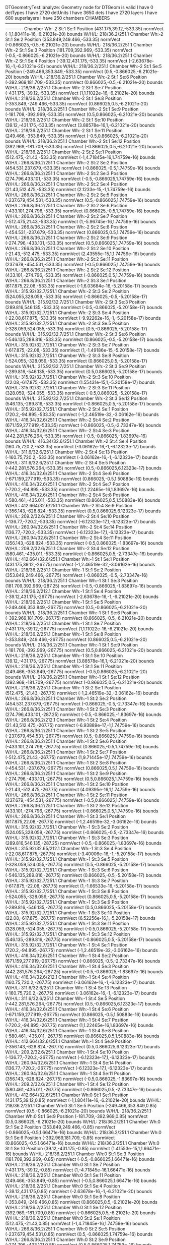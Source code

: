 DTGeometryTest::analyze: 
 Geometry node for DTGeom is valid
 I have 0 detTypes
 I have 2720 detUnits
 I have 3650 dets
 I have 2720 layers
 I have 680 superlayers
 I have 250 chambers
CHAMBERS ------------------------------------------------------------------------------------------------------------------------
Chamber  Wh:-2 St:1 Se:1  Position  (431.175,39.12,-533.35)  normVect  (-1,1.80411e-16,-6.21021e-20)  bounds W/H/L: 218/36.2/251.1
Chamber  Wh:-2 St:1 Se:2  Position  (353.849,249.466,-533.35)  normVect  (-0.866025,-0.5,-6.21021e-20)  bounds W/H/L: 218/36.2/251.1
Chamber  Wh:-2 St:1 Se:3  Position  (181.709,392.969,-533.35)  normVect  (-0.5,-0.866025,-6.21021e-20)  bounds W/H/L: 218/36.2/251.1
Chamber  Wh:-2 St:1 Se:4  Position  (-39.12,431.175,-533.35)  normVect  (-2.63678e-16,-1,-6.21021e-20)  bounds W/H/L: 218/36.2/251.1
Chamber  Wh:-2 St:1 Se:5  Position  (-249.466,353.849,-533.35)  normVect  (0.5,-0.866025,-6.21021e-20)  bounds W/H/L: 218/36.2/251.1
Chamber  Wh:-2 St:1 Se:6  Position  (-392.969,181.709,-533.35)  normVect  (0.866025,-0.5,-6.21021e-20)  bounds W/H/L: 218/36.2/251.1
Chamber  Wh:-2 St:1 Se:7  Position  (-431.175,-39.12,-533.35)  normVect  (1,1.11022e-16,-6.21021e-20)  bounds W/H/L: 218/36.2/251.1
Chamber  Wh:-2 St:1 Se:8  Position  (-353.849,-249.466,-533.35)  normVect  (0.866025,0.5,-6.21021e-20)  bounds W/H/L: 218/36.2/251.1
Chamber  Wh:-2 St:1 Se:9  Position  (-181.709,-392.969,-533.35)  normVect  (0.5,0.866025,-6.21021e-20)  bounds W/H/L: 218/36.2/251.1
Chamber  Wh:-2 St:1 Se:10  Position  (39.12,-431.175,-533.35)  normVect  (3.88578e-16,1,-6.21021e-20)  bounds W/H/L: 218/36.2/251.1
Chamber  Wh:-2 St:1 Se:11  Position  (249.466,-353.849,-533.35)  normVect  (-0.5,0.866025,-6.21021e-20)  bounds W/H/L: 218/36.2/251.1
Chamber  Wh:-2 St:1 Se:12  Position  (392.969,-181.709,-533.35)  normVect  (-0.866025,0.5,-6.21021e-20)  bounds W/H/L: 218/36.2/251.1
Chamber  Wh:-2 St:2 Se:1  Position  (512.475,-21.43,-533.35)  normVect  (-1,4.71845e-16,1.74759e-16)  bounds W/H/L: 266.8/36.2/251.1
Chamber  Wh:-2 St:2 Se:2  Position  (454.531,237.679,-533.35)  normVect  (-0.866025,-0.5,1.74759e-16)  bounds W/H/L: 266.8/36.2/251.1
Chamber  Wh:-2 St:2 Se:3  Position  (274.796,433.101,-533.35)  normVect  (-0.5,-0.866025,1.74759e-16)  bounds W/H/L: 266.8/36.2/251.1
Chamber  Wh:-2 St:2 Se:4  Position  (21.43,512.475,-533.35)  normVect  (2.1233e-15,-1,1.74759e-16)  bounds W/H/L: 266.8/36.2/251.1
Chamber  Wh:-2 St:2 Se:5  Position  (-237.679,454.531,-533.35)  normVect  (0.5,-0.866025,1.74759e-16)  bounds W/H/L: 266.8/36.2/251.1
Chamber  Wh:-2 St:2 Se:6  Position  (-433.101,274.796,-533.35)  normVect  (0.866025,-0.5,1.74759e-16)  bounds W/H/L: 266.8/36.2/251.1
Chamber  Wh:-2 St:2 Se:7  Position  (-512.475,21.43,-533.35)  normVect  (1,-5.96745e-16,1.74759e-16)  bounds W/H/L: 266.8/36.2/251.1
Chamber  Wh:-2 St:2 Se:8  Position  (-454.531,-237.679,-533.35)  normVect  (0.866025,0.5,1.74759e-16)  bounds W/H/L: 266.8/36.2/251.1
Chamber  Wh:-2 St:2 Se:9  Position  (-274.796,-433.101,-533.35)  normVect  (0.5,0.866025,1.74759e-16)  bounds W/H/L: 266.8/36.2/251.1
Chamber  Wh:-2 St:2 Se:10  Position  (-21.43,-512.475,-533.35)  normVect  (2.43555e-15,1,1.74759e-16)  bounds W/H/L: 266.8/36.2/251.1
Chamber  Wh:-2 St:2 Se:11  Position  (237.679,-454.531,-533.35)  normVect  (-0.5,0.866025,1.74759e-16)  bounds W/H/L: 266.8/36.2/251.1
Chamber  Wh:-2 St:2 Se:12  Position  (433.101,-274.796,-533.35)  normVect  (-0.866025,0.5,1.74759e-16)  bounds W/H/L: 266.8/36.2/251.1
Chamber  Wh:-2 St:3 Se:1  Position  (617.875,22.08,-533.35)  normVect  (-1,6.03684e-16,-5.20158e-17)  bounds W/H/L: 315.92/32.7/251.1
Chamber  Wh:-2 St:3 Se:2  Position  (524.055,328.059,-533.35)  normVect  (-0.866025,-0.5,-5.20158e-17)  bounds W/H/L: 315.92/32.7/251.1
Chamber  Wh:-2 St:3 Se:3  Position  (289.816,546.135,-533.35)  normVect  (-0.5,-0.866025,-5.20158e-17)  bounds W/H/L: 315.92/32.7/251.1
Chamber  Wh:-2 St:3 Se:4  Position  (-22.08,617.875,-533.35)  normVect  (-9.92262e-16,-1,-5.20158e-17)  bounds W/H/L: 315.92/32.7/251.1
Chamber  Wh:-2 St:3 Se:5  Position  (-328.059,524.055,-533.35)  normVect  (0.5,-0.866025,-5.20158e-17)  bounds W/H/L: 315.92/32.7/251.1
Chamber  Wh:-2 St:3 Se:6  Position  (-546.135,289.816,-533.35)  normVect  (0.866025,-0.5,-5.20158e-17)  bounds W/H/L: 315.92/32.7/251.1
Chamber  Wh:-2 St:3 Se:7  Position  (-617.875,-22.08,-533.35)  normVect  (1,-1.49186e-15,-5.20158e-17)  bounds W/H/L: 315.92/32.7/251.1
Chamber  Wh:-2 St:3 Se:8  Position  (-524.055,-328.059,-533.35)  normVect  (0.866025,0.5,-5.20158e-17)  bounds W/H/L: 315.92/32.7/251.1
Chamber  Wh:-2 St:3 Se:9  Position  (-289.816,-546.135,-533.35)  normVect  (0.5,0.866025,-5.20158e-17)  bounds W/H/L: 315.92/32.7/251.1
Chamber  Wh:-2 St:3 Se:10  Position  (22.08,-617.875,-533.35)  normVect  (1.55431e-15,1,-5.20158e-17)  bounds W/H/L: 315.92/32.7/251.1
Chamber  Wh:-2 St:3 Se:11  Position  (328.059,-524.055,-533.35)  normVect  (-0.5,0.866025,-5.20158e-17)  bounds W/H/L: 315.92/32.7/251.1
Chamber  Wh:-2 St:3 Se:12  Position  (546.135,-289.816,-533.35)  normVect  (-0.866025,0.5,-5.20158e-17)  bounds W/H/L: 315.92/32.7/251.1
Chamber  Wh:-2 St:4 Se:1  Position  (720.2,-94.895,-533.35)  normVect  (-1,2.46519e-32,-3.06162e-16)  bounds W/H/L: 416.34/32.6/251.1
Chamber  Wh:-2 St:4 Se:2  Position  (671.159,277.919,-533.35)  normVect  (-0.866025,-0.5,-2.73347e-16)  bounds W/H/L: 416.34/32.6/251.1
Chamber  Wh:-2 St:4 Se:3  Position  (442.281,576.264,-533.35)  normVect  (-0.5,-0.866025,-1.83697e-16)  bounds W/H/L: 416.34/32.6/251.1
Chamber  Wh:-2 St:4 Se:4  Position  (160.75,720.2,-533.35)  normVect  (-3.06162e-16,-1,-6.12323e-17)  bounds W/H/L: 311.6/32.6/251.1
Chamber  Wh:-2 St:4 Se:13  Position  (-160.75,720.2,-533.35)  normVect  (-3.06162e-16,-1,-6.12323e-17)  bounds W/H/L: 311.6/32.6/251.1
Chamber  Wh:-2 St:4 Se:5  Position  (-442.281,576.264,-533.35)  normVect  (0.5,-0.866025,6.12323e-17)  bounds W/H/L: 416.34/32.6/251.1
Chamber  Wh:-2 St:4 Se:6  Position  (-671.159,277.919,-533.35)  normVect  (0.866025,-0.5,1.50883e-16)  bounds W/H/L: 416.34/32.6/251.1
Chamber  Wh:-2 St:4 Se:7  Position  (-720.2,-94.895,-533.35)  normVect  (1,1.22465e-16,1.83697e-16)  bounds W/H/L: 416.34/32.6/251.1
Chamber  Wh:-2 St:4 Se:8  Position  (-580.461,-435.011,-533.35)  normVect  (0.866025,0.5,1.50883e-16)  bounds W/H/L: 412.664/32.6/251.1
Chamber  Wh:-2 St:4 Se:9  Position  (-356.143,-628.824,-533.35)  normVect  (0.5,0.866025,6.12323e-17)  bounds W/H/L: 209.2/32.6/251.1
Chamber  Wh:-2 St:4 Se:10  Position  (-136.77,-720.2,-533.35)  normVect  (-6.12323e-17,1,-6.12323e-17)  bounds W/H/L: 260.94/32.6/251.1
Chamber  Wh:-2 St:4 Se:14  Position  (136.77,-720.2,-533.35)  normVect  (-6.12323e-17,1,-6.12323e-17)  bounds W/H/L: 260.94/32.6/251.1
Chamber  Wh:-2 St:4 Se:11  Position  (356.143,-628.824,-533.35)  normVect  (-0.5,0.866025,-1.83697e-16)  bounds W/H/L: 209.2/32.6/251.1
Chamber  Wh:-2 St:4 Se:12  Position  (580.461,-435.011,-533.35)  normVect  (-0.866025,0.5,-2.73347e-16)  bounds W/H/L: 412.664/32.6/251.1
Chamber  Wh:-1 St:1 Se:1  Position  (431.175,39.12,-267.75)  normVect  (-1,2.46519e-32,-3.06162e-16)  bounds W/H/L: 218/36.2/251.1
Chamber  Wh:-1 St:1 Se:2  Position  (353.849,249.466,-267.75)  normVect  (-0.866025,-0.5,-2.73347e-16)  bounds W/H/L: 218/36.2/251.1
Chamber  Wh:-1 St:1 Se:3  Position  (181.709,392.969,-287.25)  normVect  (-0.5,-0.866025,-1.83697e-16)  bounds W/H/L: 218/36.2/212.1
Chamber  Wh:-1 St:1 Se:4  Position  (-39.12,431.175,-267.75)  normVect  (-2.63678e-16,-1,-6.21021e-20)  bounds W/H/L: 218/36.2/251.1
Chamber  Wh:-1 St:1 Se:5  Position  (-249.466,353.849,-267.75)  normVect  (0.5,-0.866025,-6.21021e-20)  bounds W/H/L: 218/36.2/251.1
Chamber  Wh:-1 St:1 Se:6  Position  (-392.969,181.709,-267.75)  normVect  (0.866025,-0.5,-6.21021e-20)  bounds W/H/L: 218/36.2/251.1
Chamber  Wh:-1 St:1 Se:7  Position  (-431.175,-39.12,-267.75)  normVect  (1,1.11022e-16,-6.21021e-20)  bounds W/H/L: 218/36.2/251.1
Chamber  Wh:-1 St:1 Se:8  Position  (-353.849,-249.466,-267.75)  normVect  (0.866025,0.5,-6.21021e-20)  bounds W/H/L: 218/36.2/251.1
Chamber  Wh:-1 St:1 Se:9  Position  (-181.709,-392.969,-267.75)  normVect  (0.5,0.866025,-6.21021e-20)  bounds W/H/L: 218/36.2/251.1
Chamber  Wh:-1 St:1 Se:10  Position  (39.12,-431.175,-267.75)  normVect  (3.88578e-16,1,-6.21021e-20)  bounds W/H/L: 218/36.2/251.1
Chamber  Wh:-1 St:1 Se:11  Position  (249.466,-353.849,-267.75)  normVect  (-0.5,0.866025,-6.21021e-20)  bounds W/H/L: 218/36.2/251.1
Chamber  Wh:-1 St:1 Se:12  Position  (392.969,-181.709,-267.75)  normVect  (-0.866025,0.5,-6.21021e-20)  bounds W/H/L: 218/36.2/251.1
Chamber  Wh:-1 St:2 Se:1  Position  (512.475,-21.43,-267.75)  normVect  (-1,2.46519e-32,-3.06162e-16)  bounds W/H/L: 266.8/36.2/251.1
Chamber  Wh:-1 St:2 Se:2  Position  (454.531,237.679,-267.75)  normVect  (-0.866025,-0.5,-2.73347e-16)  bounds W/H/L: 266.8/36.2/251.1
Chamber  Wh:-1 St:2 Se:3  Position  (274.796,433.101,-287.25)  normVect  (-0.5,-0.866025,-1.83697e-16)  bounds W/H/L: 266.8/36.2/212.1
Chamber  Wh:-1 St:2 Se:4  Position  (21.43,512.475,-267.75)  normVect  (-6.93889e-17,-1,1.74759e-16)  bounds W/H/L: 266.8/36.2/251.1
Chamber  Wh:-1 St:2 Se:5  Position  (-237.679,454.531,-267.75)  normVect  (0.5,-0.866025,1.74759e-16)  bounds W/H/L: 266.8/36.2/251.1
Chamber  Wh:-1 St:2 Se:6  Position  (-433.101,274.796,-267.75)  normVect  (0.866025,-0.5,1.74759e-16)  bounds W/H/L: 266.8/36.2/251.1
Chamber  Wh:-1 St:2 Se:7  Position  (-512.475,21.43,-267.75)  normVect  (1,9.71445e-17,1.74759e-16)  bounds W/H/L: 266.8/36.2/251.1
Chamber  Wh:-1 St:2 Se:8  Position  (-454.531,-237.679,-267.75)  normVect  (0.866025,0.5,1.74759e-16)  bounds W/H/L: 266.8/36.2/251.1
Chamber  Wh:-1 St:2 Se:9  Position  (-274.796,-433.101,-267.75)  normVect  (0.5,0.866025,1.74759e-16)  bounds W/H/L: 266.8/36.2/251.1
Chamber  Wh:-1 St:2 Se:10  Position  (-21.43,-512.475,-267.75)  normVect  (4.09395e-16,1,1.74759e-16)  bounds W/H/L: 266.8/36.2/251.1
Chamber  Wh:-1 St:2 Se:11  Position  (237.679,-454.531,-267.75)  normVect  (-0.5,0.866025,1.74759e-16)  bounds W/H/L: 266.8/36.2/251.1
Chamber  Wh:-1 St:2 Se:12  Position  (433.101,-274.796,-267.75)  normVect  (-0.866025,0.5,1.74759e-16)  bounds W/H/L: 266.8/36.2/251.1
Chamber  Wh:-1 St:3 Se:1  Position  (617.875,22.08,-267.75)  normVect  (-1,2.46519e-32,-3.06162e-16)  bounds W/H/L: 315.92/32.7/251.1
Chamber  Wh:-1 St:3 Se:2  Position  (524.055,328.059,-267.75)  normVect  (-0.866025,-0.5,-2.73347e-16)  bounds W/H/L: 315.92/32.7/251.1
Chamber  Wh:-1 St:3 Se:3  Position  (289.816,546.135,-287.25)  normVect  (-0.5,-0.866025,-1.83697e-16)  bounds W/H/L: 315.92/32.65/212.1
Chamber  Wh:-1 St:3 Se:4  Position  (-22.08,617.875,-267.75)  normVect  (-3.40006e-16,-1,-5.20158e-17)  bounds W/H/L: 315.92/32.7/251.1
Chamber  Wh:-1 St:3 Se:5  Position  (-328.059,524.055,-267.75)  normVect  (0.5,-0.866025,-5.20158e-17)  bounds W/H/L: 315.92/32.7/251.1
Chamber  Wh:-1 St:3 Se:6  Position  (-546.135,289.816,-267.75)  normVect  (0.866025,-0.5,-5.20158e-17)  bounds W/H/L: 315.92/32.7/251.1
Chamber  Wh:-1 St:3 Se:7  Position  (-617.875,-22.08,-267.75)  normVect  (1,-1.66533e-16,-5.20158e-17)  bounds W/H/L: 315.92/32.7/251.1
Chamber  Wh:-1 St:3 Se:8  Position  (-524.055,-328.059,-267.75)  normVect  (0.866025,0.5,-5.20158e-17)  bounds W/H/L: 315.92/32.7/251.1
Chamber  Wh:-1 St:3 Se:9  Position  (-289.816,-546.135,-267.75)  normVect  (0.5,0.866025,-5.20158e-17)  bounds W/H/L: 315.92/32.7/251.1
Chamber  Wh:-1 St:3 Se:10  Position  (22.08,-617.875,-267.75)  normVect  (6.52256e-16,1,-5.20158e-17)  bounds W/H/L: 315.92/32.7/251.1
Chamber  Wh:-1 St:3 Se:11  Position  (328.059,-524.055,-267.75)  normVect  (-0.5,0.866025,-5.20158e-17)  bounds W/H/L: 315.92/32.7/251.1
Chamber  Wh:-1 St:3 Se:12  Position  (546.135,-289.816,-267.75)  normVect  (-0.866025,0.5,-5.20158e-17)  bounds W/H/L: 315.92/32.7/251.1
Chamber  Wh:-1 St:4 Se:1  Position  (720.2,-94.895,-267.75)  normVect  (-1,2.46519e-32,-3.06162e-16)  bounds W/H/L: 416.34/32.6/251.1
Chamber  Wh:-1 St:4 Se:2  Position  (671.159,277.919,-267.75)  normVect  (-0.866025,-0.5,-2.73347e-16)  bounds W/H/L: 416.34/32.6/251.1
Chamber  Wh:-1 St:4 Se:3  Position  (442.281,576.264,-287.25)  normVect  (-0.5,-0.866025,-1.83697e-16)  bounds W/H/L: 416.34/32.6/212.1
Chamber  Wh:-1 St:4 Se:4  Position  (160.75,720.2,-267.75)  normVect  (-3.06162e-16,-1,-6.12323e-17)  bounds W/H/L: 311.6/32.6/251.1
Chamber  Wh:-1 St:4 Se:13  Position  (-160.75,720.2,-267.75)  normVect  (-3.06162e-16,-1,-6.12323e-17)  bounds W/H/L: 311.6/32.6/251.1
Chamber  Wh:-1 St:4 Se:5  Position  (-442.281,576.264,-267.75)  normVect  (0.5,-0.866025,6.12323e-17)  bounds W/H/L: 416.34/32.6/251.1
Chamber  Wh:-1 St:4 Se:6  Position  (-671.159,277.919,-267.75)  normVect  (0.866025,-0.5,1.50883e-16)  bounds W/H/L: 416.34/32.6/251.1
Chamber  Wh:-1 St:4 Se:7  Position  (-720.2,-94.895,-267.75)  normVect  (1,1.22465e-16,1.83697e-16)  bounds W/H/L: 416.34/32.6/251.1
Chamber  Wh:-1 St:4 Se:8  Position  (-580.461,-435.011,-267.75)  normVect  (0.866025,0.5,1.50883e-16)  bounds W/H/L: 412.664/32.6/251.1
Chamber  Wh:-1 St:4 Se:9  Position  (-356.143,-628.824,-267.75)  normVect  (0.5,0.866025,6.12323e-17)  bounds W/H/L: 209.2/32.6/251.1
Chamber  Wh:-1 St:4 Se:10  Position  (-136.77,-720.2,-267.75)  normVect  (-6.12323e-17,1,-6.12323e-17)  bounds W/H/L: 260.94/32.6/251.1
Chamber  Wh:-1 St:4 Se:14  Position  (136.77,-720.2,-267.75)  normVect  (-6.12323e-17,1,-6.12323e-17)  bounds W/H/L: 260.94/32.6/251.1
Chamber  Wh:-1 St:4 Se:11  Position  (356.143,-628.824,-267.75)  normVect  (-0.5,0.866025,-1.83697e-16)  bounds W/H/L: 209.2/32.6/251.1
Chamber  Wh:-1 St:4 Se:12  Position  (580.461,-435.011,-267.75)  normVect  (-0.866025,0.5,-2.73347e-16)  bounds W/H/L: 412.664/32.6/251.1
Chamber  Wh:0 St:1 Se:1  Position  (431.175,39.12,0.85)  normVect  (-1,1.80411e-16,-6.21021e-20)  bounds W/H/L: 218/36.2/251.1
Chamber  Wh:0 St:1 Se:5  Position  (-249.466,353.849,0.85)  normVect  (0.5,-0.866025,-6.21021e-20)  bounds W/H/L: 218/36.2/251.1
Chamber  Wh:0 St:1 Se:9  Position  (-181.709,-392.969,0.85)  normVect  (0.5,0.866025,-6.21021e-20)  bounds W/H/L: 218/36.2/251.1
Chamber  Wh:0 St:1 Se:2  Position  (353.849,249.466,-0.85)  normVect  (-0.866025,-0.5,1.66471e-16)  bounds W/H/L: 218/36.2/251.1
Chamber  Wh:0 St:1 Se:6  Position  (-392.969,181.709,-0.85)  normVect  (0.866025,-0.5,1.66471e-16)  bounds W/H/L: 218/36.2/251.1
Chamber  Wh:0 St:1 Se:10  Position  (39.12,-431.175,-0.85)  normVect  (1.41553e-15,1,1.66471e-16)  bounds W/H/L: 218/36.2/251.1
Chamber  Wh:0 St:1 Se:3  Position  (181.709,392.969,-0.85)  normVect  (-0.5,-0.866025,1.66471e-16)  bounds W/H/L: 218/36.2/251.1
Chamber  Wh:0 St:1 Se:7  Position  (-431.175,-39.12,-0.85)  normVect  (1,-4.71845e-16,1.66471e-16)  bounds W/H/L: 218/36.2/251.1
Chamber  Wh:0 St:1 Se:11  Position  (249.466,-353.849,-0.85)  normVect  (-0.5,0.866025,1.66471e-16)  bounds W/H/L: 218/36.2/251.1
Chamber  Wh:0 St:1 Se:4  Position  (-39.12,431.175,0.85)  normVect  (-2.63678e-16,-1,-6.21021e-20)  bounds W/H/L: 218/36.2/251.1
Chamber  Wh:0 St:1 Se:8  Position  (-353.849,-249.466,0.85)  normVect  (0.866025,0.5,-6.21021e-20)  bounds W/H/L: 218/36.2/251.1
Chamber  Wh:0 St:1 Se:12  Position  (392.969,-181.709,0.85)  normVect  (-0.866025,0.5,-6.21021e-20)  bounds W/H/L: 218/36.2/251.1
Chamber  Wh:0 St:2 Se:1  Position  (512.475,-21.43,0.85)  normVect  (-1,4.71845e-16,1.74759e-16)  bounds W/H/L: 266.8/36.2/251.1
Chamber  Wh:0 St:2 Se:5  Position  (-237.679,454.531,0.85)  normVect  (0.5,-0.866025,1.74759e-16)  bounds W/H/L: 266.8/36.2/251.1
Chamber  Wh:0 St:2 Se:9  Position  (-274.796,-433.101,0.85)  normVect  (0.5,0.866025,1.74759e-16)  bounds W/H/L: 266.8/36.2/251.1
Chamber  Wh:0 St:2 Se:2  Position  (454.531,237.679,-0.85)  normVect  (-0.866025,-0.5,1.19248e-16)  bounds W/H/L: 266.8/36.2/251.1
Chamber  Wh:0 St:2 Se:6  Position  (-433.101,274.796,-0.85)  normVect  (0.866025,-0.5,1.19248e-16)  bounds W/H/L: 266.8/36.2/251.1
Chamber  Wh:0 St:2 Se:10  Position  (-21.43,-512.475,-0.85)  normVect  (3.46945e-16,1,1.19248e-16)  bounds W/H/L: 266.8/36.2/251.1
Chamber  Wh:0 St:2 Se:3  Position  (274.796,433.101,-0.85)  normVect  (-0.5,-0.866025,1.19248e-16)  bounds W/H/L: 266.8/36.2/251.1
Chamber  Wh:0 St:2 Se:7  Position  (-512.475,21.43,-0.85)  normVect  (1,1.59595e-16,1.19248e-16)  bounds W/H/L: 266.8/36.2/251.1
Chamber  Wh:0 St:2 Se:11  Position  (237.679,-454.531,-0.85)  normVect  (-0.5,0.866025,1.19248e-16)  bounds W/H/L: 266.8/36.2/251.1
Chamber  Wh:0 St:2 Se:4  Position  (21.43,512.475,0.85)  normVect  (-6.93889e-17,-1,1.74759e-16)  bounds W/H/L: 266.8/36.2/251.1
Chamber  Wh:0 St:2 Se:8  Position  (-454.531,-237.679,0.85)  normVect  (0.866025,0.5,1.74759e-16)  bounds W/H/L: 266.8/36.2/251.1
Chamber  Wh:0 St:2 Se:12  Position  (433.101,-274.796,0.85)  normVect  (-0.866025,0.5,1.74759e-16)  bounds W/H/L: 266.8/36.2/251.1
Chamber  Wh:0 St:3 Se:1  Position  (617.875,22.08,0.85)  normVect  (-1,6.03684e-16,-5.20158e-17)  bounds W/H/L: 315.92/32.7/251.1
Chamber  Wh:0 St:3 Se:5  Position  (-328.059,524.055,0.85)  normVect  (0.5,-0.866025,-5.20158e-17)  bounds W/H/L: 315.92/32.7/251.1
Chamber  Wh:0 St:3 Se:9  Position  (-289.816,-546.135,0.85)  normVect  (0.5,0.866025,-5.20158e-17)  bounds W/H/L: 315.92/32.7/251.1
Chamber  Wh:0 St:3 Se:2  Position  (524.055,328.059,-0.85)  normVect  (-0.866025,-0.5,2.81051e-16)  bounds W/H/L: 315.92/32.7/251.1
Chamber  Wh:0 St:3 Se:6  Position  (-546.135,289.816,-0.85)  normVect  (0.866025,-0.5,2.81051e-16)  bounds W/H/L: 315.92/32.7/251.1
Chamber  Wh:0 St:3 Se:10  Position  (22.08,-617.875,-0.85)  normVect  (1.59595e-15,1,2.81051e-16)  bounds W/H/L: 315.92/32.7/251.1
Chamber  Wh:0 St:3 Se:3  Position  (289.816,546.135,-0.85)  normVect  (-0.5,-0.866025,2.81051e-16)  bounds W/H/L: 315.92/32.7/251.1
Chamber  Wh:0 St:3 Se:7  Position  (-617.875,-22.08,-0.85)  normVect  (1,-2.15106e-16,2.81051e-16)  bounds W/H/L: 315.92/32.7/251.1
Chamber  Wh:0 St:3 Se:11  Position  (328.059,-524.055,-0.85)  normVect  (-0.5,0.866025,2.81051e-16)  bounds W/H/L: 315.92/32.7/251.1
Chamber  Wh:0 St:3 Se:4  Position  (-22.08,617.875,0.85)  normVect  (-3.40006e-16,-1,-5.20158e-17)  bounds W/H/L: 315.92/32.7/251.1
Chamber  Wh:0 St:3 Se:8  Position  (-524.055,-328.059,0.85)  normVect  (0.866025,0.5,-5.20158e-17)  bounds W/H/L: 315.92/32.7/251.1
Chamber  Wh:0 St:3 Se:12  Position  (546.135,-289.816,0.85)  normVect  (-0.866025,0.5,-5.20158e-17)  bounds W/H/L: 315.92/32.7/251.1
Chamber  Wh:0 St:4 Se:1  Position  (720.2,-94.895,0.85)  normVect  (-1,2.46519e-32,-3.06162e-16)  bounds W/H/L: 416.34/32.6/251.1
Chamber  Wh:0 St:4 Se:2  Position  (671.159,277.919,-0.85)  normVect  (-0.866025,-0.5,-6.12323e-17)  bounds W/H/L: 416.34/32.6/251.1
Chamber  Wh:0 St:4 Se:3  Position  (442.281,576.264,-0.85)  normVect  (-0.5,-0.866025,-6.12323e-17)  bounds W/H/L: 416.34/32.6/251.1
Chamber  Wh:0 St:4 Se:4  Position  (160.75,720.2,0.85)  normVect  (-3.06162e-16,-1,-6.12323e-17)  bounds W/H/L: 311.6/32.6/251.1
Chamber  Wh:0 St:4 Se:13  Position  (-160.75,720.2,0.85)  normVect  (-3.06162e-16,-1,-6.12323e-17)  bounds W/H/L: 311.6/32.6/251.1
Chamber  Wh:0 St:4 Se:5  Position  (-442.281,576.264,0.85)  normVect  (0.5,-0.866025,6.12323e-17)  bounds W/H/L: 416.34/32.6/251.1
Chamber  Wh:0 St:4 Se:6  Position  (-671.159,277.919,-0.85)  normVect  (0.866025,-0.5,-6.12323e-17)  bounds W/H/L: 416.34/32.6/251.1
Chamber  Wh:0 St:4 Se:7  Position  (-720.2,-94.895,-0.85)  normVect  (1,-1.22465e-16,-6.12323e-17)  bounds W/H/L: 416.34/32.6/251.1
Chamber  Wh:0 St:4 Se:8  Position  (-580.461,-435.011,0.85)  normVect  (0.866025,0.5,1.50883e-16)  bounds W/H/L: 412.664/32.6/251.1
Chamber  Wh:0 St:4 Se:9  Position  (-356.143,-628.824,0.85)  normVect  (0.5,0.866025,6.12323e-17)  bounds W/H/L: 209.2/32.6/251.1
Chamber  Wh:0 St:4 Se:10  Position  (-136.77,-720.2,-0.85)  normVect  (1.83697e-16,1,-6.12323e-17)  bounds W/H/L: 260.94/32.6/251.1
Chamber  Wh:0 St:4 Se:14  Position  (136.77,-720.2,-0.85)  normVect  (1.83697e-16,1,-6.12323e-17)  bounds W/H/L: 260.94/32.6/251.1
Chamber  Wh:0 St:4 Se:11  Position  (356.143,-628.824,-0.85)  normVect  (-0.5,0.866025,-6.12323e-17)  bounds W/H/L: 209.2/32.6/251.1
Chamber  Wh:0 St:4 Se:12  Position  (580.461,-435.011,0.85)  normVect  (-0.866025,0.5,-2.73347e-16)  bounds W/H/L: 412.664/32.6/251.1
Chamber  Wh:1 St:1 Se:1  Position  (431.175,39.12,267.75)  normVect  (-1,-2.44929e-16,-6.12323e-17)  bounds W/H/L: 218/36.2/251.1
Chamber  Wh:1 St:1 Se:2  Position  (353.849,249.466,267.75)  normVect  (-0.866025,-0.5,-6.12323e-17)  bounds W/H/L: 218/36.2/251.1
Chamber  Wh:1 St:1 Se:3  Position  (181.709,392.969,267.75)  normVect  (-0.5,-0.866025,-6.12323e-17)  bounds W/H/L: 218/36.2/251.1
Chamber  Wh:1 St:1 Se:4  Position  (-39.12,431.175,287.25)  normVect  (-6.12323e-17,-1,-6.12323e-17)  bounds W/H/L: 218/36.2/212.1
Chamber  Wh:1 St:1 Se:5  Position  (-249.466,353.849,267.75)  normVect  (0.5,-0.866025,1.66471e-16)  bounds W/H/L: 218/36.2/251.1
Chamber  Wh:1 St:1 Se:6  Position  (-392.969,181.709,267.75)  normVect  (0.866025,-0.5,1.66471e-16)  bounds W/H/L: 218/36.2/251.1
Chamber  Wh:1 St:1 Se:7  Position  (-431.175,-39.12,267.75)  normVect  (1,-4.71845e-16,1.66471e-16)  bounds W/H/L: 218/36.2/251.1
Chamber  Wh:1 St:1 Se:8  Position  (-353.849,-249.466,267.75)  normVect  (0.866025,0.5,1.66471e-16)  bounds W/H/L: 218/36.2/251.1
Chamber  Wh:1 St:1 Se:9  Position  (-181.709,-392.969,267.75)  normVect  (0.5,0.866025,1.66471e-16)  bounds W/H/L: 218/36.2/251.1
Chamber  Wh:1 St:1 Se:10  Position  (39.12,-431.175,267.75)  normVect  (-3.46945e-16,1,1.66471e-16)  bounds W/H/L: 218/36.2/251.1
Chamber  Wh:1 St:1 Se:11  Position  (249.466,-353.849,267.75)  normVect  (-0.5,0.866025,1.66471e-16)  bounds W/H/L: 218/36.2/251.1
Chamber  Wh:1 St:1 Se:12  Position  (392.969,-181.709,267.75)  normVect  (-0.866025,0.5,1.66471e-16)  bounds W/H/L: 218/36.2/251.1
Chamber  Wh:1 St:2 Se:1  Position  (512.475,-21.43,267.75)  normVect  (-1,-2.44929e-16,-6.12323e-17)  bounds W/H/L: 266.8/36.2/251.1
Chamber  Wh:1 St:2 Se:2  Position  (454.531,237.679,267.75)  normVect  (-0.866025,-0.5,-6.12323e-17)  bounds W/H/L: 266.8/36.2/251.1
Chamber  Wh:1 St:2 Se:3  Position  (274.796,433.101,267.75)  normVect  (-0.5,-0.866025,-6.12323e-17)  bounds W/H/L: 266.8/36.2/251.1
Chamber  Wh:1 St:2 Se:4  Position  (21.43,512.475,287.25)  normVect  (-6.12323e-17,-1,-6.12323e-17)  bounds W/H/L: 266.8/36.2/212.1
Chamber  Wh:1 St:2 Se:5  Position  (-237.679,454.531,267.75)  normVect  (0.5,-0.866025,1.19248e-16)  bounds W/H/L: 266.8/36.2/251.1
Chamber  Wh:1 St:2 Se:6  Position  (-433.101,274.796,267.75)  normVect  (0.866025,-0.5,1.19248e-16)  bounds W/H/L: 266.8/36.2/251.1
Chamber  Wh:1 St:2 Se:7  Position  (-512.475,21.43,267.75)  normVect  (1,-2.77556e-16,1.19248e-16)  bounds W/H/L: 266.8/36.2/251.1
Chamber  Wh:1 St:2 Se:8  Position  (-454.531,-237.679,267.75)  normVect  (0.866025,0.5,1.19248e-16)  bounds W/H/L: 266.8/36.2/251.1
Chamber  Wh:1 St:2 Se:9  Position  (-274.796,-433.101,267.75)  normVect  (0.5,0.866025,1.19248e-16)  bounds W/H/L: 266.8/36.2/251.1
Chamber  Wh:1 St:2 Se:10  Position  (-21.43,-512.475,267.75)  normVect  (-5.48173e-16,1,1.19248e-16)  bounds W/H/L: 266.8/36.2/251.1
Chamber  Wh:1 St:2 Se:11  Position  (237.679,-454.531,267.75)  normVect  (-0.5,0.866025,1.19248e-16)  bounds W/H/L: 266.8/36.2/251.1
Chamber  Wh:1 St:2 Se:12  Position  (433.101,-274.796,267.75)  normVect  (-0.866025,0.5,1.19248e-16)  bounds W/H/L: 266.8/36.2/251.1
Chamber  Wh:1 St:3 Se:1  Position  (617.875,22.08,267.75)  normVect  (-1,-2.44929e-16,-6.12323e-17)  bounds W/H/L: 315.92/32.7/251.1
Chamber  Wh:1 St:3 Se:2  Position  (524.055,328.059,267.75)  normVect  (-0.866025,-0.5,-6.12323e-17)  bounds W/H/L: 315.92/32.7/251.1
Chamber  Wh:1 St:3 Se:3  Position  (289.816,546.135,267.75)  normVect  (-0.5,-0.866025,-6.12323e-17)  bounds W/H/L: 315.92/32.7/251.1
Chamber  Wh:1 St:3 Se:4  Position  (-22.08,617.875,287.25)  normVect  (-6.12323e-17,-1,-6.12323e-17)  bounds W/H/L: 315.92/32.65/212.1
Chamber  Wh:1 St:3 Se:5  Position  (-328.059,524.055,267.75)  normVect  (0.5,-0.866025,2.81051e-16)  bounds W/H/L: 315.92/32.7/251.1
Chamber  Wh:1 St:3 Se:6  Position  (-546.135,289.816,267.75)  normVect  (0.866025,-0.5,2.81051e-16)  bounds W/H/L: 315.92/32.7/251.1
Chamber  Wh:1 St:3 Se:7  Position  (-617.875,-22.08,267.75)  normVect  (1,-6.38378e-16,2.81051e-16)  bounds W/H/L: 315.92/32.7/251.1
Chamber  Wh:1 St:3 Se:8  Position  (-524.055,-328.059,267.75)  normVect  (0.866025,0.5,2.81051e-16)  bounds W/H/L: 315.92/32.7/251.1
Chamber  Wh:1 St:3 Se:9  Position  (-289.816,-546.135,267.75)  normVect  (0.5,0.866025,2.81051e-16)  bounds W/H/L: 315.92/32.7/251.1
Chamber  Wh:1 St:3 Se:10  Position  (22.08,-617.875,267.75)  normVect  (-1.73472e-16,1,2.81051e-16)  bounds W/H/L: 315.92/32.7/251.1
Chamber  Wh:1 St:3 Se:11  Position  (328.059,-524.055,267.75)  normVect  (-0.5,0.866025,2.81051e-16)  bounds W/H/L: 315.92/32.7/251.1
Chamber  Wh:1 St:3 Se:12  Position  (546.135,-289.816,267.75)  normVect  (-0.866025,0.5,2.81051e-16)  bounds W/H/L: 315.92/32.7/251.1
Chamber  Wh:1 St:4 Se:1  Position  (720.2,-94.895,267.75)  normVect  (-1,-2.44929e-16,-6.12323e-17)  bounds W/H/L: 416.34/32.6/251.1
Chamber  Wh:1 St:4 Se:2  Position  (671.159,277.919,267.75)  normVect  (-0.866025,-0.5,-6.12323e-17)  bounds W/H/L: 416.34/32.6/251.1
Chamber  Wh:1 St:4 Se:3  Position  (442.281,576.264,267.75)  normVect  (-0.5,-0.866025,-6.12323e-17)  bounds W/H/L: 416.34/32.6/251.1
Chamber  Wh:1 St:4 Se:4  Position  (160.75,720.2,287.25)  normVect  (-6.12323e-17,-1,-6.12323e-17)  bounds W/H/L: 315.92/32.6/212.1
Chamber  Wh:1 St:4 Se:13  Position  (-160.75,720.2,287.25)  normVect  (-6.12323e-17,-1,-6.12323e-17)  bounds W/H/L: 315.92/32.6/212.1
Chamber  Wh:1 St:4 Se:5  Position  (-442.281,576.264,267.75)  normVect  (0.5,-0.866025,-6.12323e-17)  bounds W/H/L: 416.34/32.6/251.1
Chamber  Wh:1 St:4 Se:6  Position  (-671.159,277.919,267.75)  normVect  (0.866025,-0.5,-6.12323e-17)  bounds W/H/L: 416.34/32.6/251.1
Chamber  Wh:1 St:4 Se:7  Position  (-720.2,-94.895,267.75)  normVect  (1,-1.22465e-16,-6.12323e-17)  bounds W/H/L: 416.34/32.6/251.1
Chamber  Wh:1 St:4 Se:8  Position  (-580.461,-435.011,267.75)  normVect  (0.866025,0.5,-6.12323e-17)  bounds W/H/L: 412.664/32.6/251.1
Chamber  Wh:1 St:4 Se:9  Position  (-356.143,-628.824,267.75)  normVect  (0.5,0.866025,-6.12323e-17)  bounds W/H/L: 209.2/32.6/251.1
Chamber  Wh:1 St:4 Se:10  Position  (-136.77,-720.2,267.75)  normVect  (1.83697e-16,1,-6.12323e-17)  bounds W/H/L: 260.94/32.6/251.1
Chamber  Wh:1 St:4 Se:14  Position  (136.77,-720.2,267.75)  normVect  (1.83697e-16,1,-6.12323e-17)  bounds W/H/L: 260.94/32.6/251.1
Chamber  Wh:1 St:4 Se:11  Position  (356.143,-628.824,267.75)  normVect  (-0.5,0.866025,-6.12323e-17)  bounds W/H/L: 209.2/32.6/251.1
Chamber  Wh:1 St:4 Se:12  Position  (580.461,-435.011,267.75)  normVect  (-0.866025,0.5,-6.12323e-17)  bounds W/H/L: 412.664/32.6/251.1
Chamber  Wh:2 St:1 Se:1  Position  (431.175,39.12,533.35)  normVect  (-1,3.46945e-16,1.66471e-16)  bounds W/H/L: 218/36.2/251.1
Chamber  Wh:2 St:1 Se:2  Position  (353.849,249.466,533.35)  normVect  (-0.866025,-0.5,1.66471e-16)  bounds W/H/L: 218/36.2/251.1
Chamber  Wh:2 St:1 Se:3  Position  (181.709,392.969,533.35)  normVect  (-0.5,-0.866025,1.66471e-16)  bounds W/H/L: 218/36.2/251.1
Chamber  Wh:2 St:1 Se:4  Position  (-39.12,431.175,533.35)  normVect  (-4.30211e-16,-1,1.66471e-16)  bounds W/H/L: 218/36.2/251.1
Chamber  Wh:2 St:1 Se:5  Position  (-249.466,353.849,533.35)  normVect  (0.5,-0.866025,1.66471e-16)  bounds W/H/L: 218/36.2/251.1
Chamber  Wh:2 St:1 Se:6  Position  (-392.969,181.709,533.35)  normVect  (0.866025,-0.5,1.66471e-16)  bounds W/H/L: 218/36.2/251.1
Chamber  Wh:2 St:1 Se:7  Position  (-431.175,-39.12,533.35)  normVect  (1,-5.55112e-17,1.66471e-16)  bounds W/H/L: 218/36.2/251.1
Chamber  Wh:2 St:1 Se:8  Position  (-353.849,-249.466,533.35)  normVect  (0.866025,0.5,1.66471e-16)  bounds W/H/L: 218/36.2/251.1
Chamber  Wh:2 St:1 Se:9  Position  (-181.709,-392.969,533.35)  normVect  (0.5,0.866025,1.66471e-16)  bounds W/H/L: 218/36.2/251.1
Chamber  Wh:2 St:1 Se:10  Position  (39.12,-431.175,533.35)  normVect  (5.55112e-16,1,1.66471e-16)  bounds W/H/L: 218/36.2/251.1
Chamber  Wh:2 St:1 Se:11  Position  (249.466,-353.849,533.35)  normVect  (-0.5,0.866025,1.66471e-16)  bounds W/H/L: 218/36.2/251.1
Chamber  Wh:2 St:1 Se:12  Position  (392.969,-181.709,533.35)  normVect  (-0.866025,0.5,1.66471e-16)  bounds W/H/L: 218/36.2/251.1
Chamber  Wh:2 St:2 Se:1  Position  (512.475,-21.43,533.35)  normVect  (-1,4.09395e-16,1.19248e-16)  bounds W/H/L: 266.8/36.2/251.1
Chamber  Wh:2 St:2 Se:2  Position  (454.531,237.679,533.35)  normVect  (-0.866025,-0.5,1.19248e-16)  bounds W/H/L: 266.8/36.2/251.1
Chamber  Wh:2 St:2 Se:3  Position  (274.796,433.101,533.35)  normVect  (-0.5,-0.866025,1.19248e-16)  bounds W/H/L: 266.8/36.2/251.1
Chamber  Wh:2 St:2 Se:4  Position  (21.43,512.475,533.35)  normVect  (2.18575e-15,-1,1.19248e-16)  bounds W/H/L: 266.8/36.2/251.1
Chamber  Wh:2 St:2 Se:5  Position  (-237.679,454.531,533.35)  normVect  (0.5,-0.866025,1.19248e-16)  bounds W/H/L: 266.8/36.2/251.1
Chamber  Wh:2 St:2 Se:6  Position  (-433.101,274.796,533.35)  normVect  (0.866025,-0.5,1.19248e-16)  bounds W/H/L: 266.8/36.2/251.1
Chamber  Wh:2 St:2 Se:7  Position  (-512.475,21.43,533.35)  normVect  (1,-5.34295e-16,1.19248e-16)  bounds W/H/L: 266.8/36.2/251.1
Chamber  Wh:2 St:2 Se:8  Position  (-454.531,-237.679,533.35)  normVect  (0.866025,0.5,1.19248e-16)  bounds W/H/L: 266.8/36.2/251.1
Chamber  Wh:2 St:2 Se:9  Position  (-274.796,-433.101,533.35)  normVect  (0.5,0.866025,1.19248e-16)  bounds W/H/L: 266.8/36.2/251.1
Chamber  Wh:2 St:2 Se:10  Position  (-21.43,-512.475,533.35)  normVect  (2.3731e-15,1,1.19248e-16)  bounds W/H/L: 266.8/36.2/251.1
Chamber  Wh:2 St:2 Se:11  Position  (237.679,-454.531,533.35)  normVect  (-0.5,0.866025,1.19248e-16)  bounds W/H/L: 266.8/36.2/251.1
Chamber  Wh:2 St:2 Se:12  Position  (433.101,-274.796,533.35)  normVect  (-0.866025,0.5,1.19248e-16)  bounds W/H/L: 266.8/36.2/251.1
Chamber  Wh:2 St:3 Se:1  Position  (617.875,22.08,533.35)  normVect  (-1,6.45317e-16,2.81051e-16)  bounds W/H/L: 315.92/32.7/251.1
Chamber  Wh:2 St:3 Se:2  Position  (524.055,328.059,533.35)  normVect  (-0.866025,-0.5,2.81051e-16)  bounds W/H/L: 315.92/32.7/251.1
Chamber  Wh:2 St:3 Se:3  Position  (289.816,546.135,533.35)  normVect  (-0.5,-0.866025,2.81051e-16)  bounds W/H/L: 315.92/32.7/251.1
Chamber  Wh:2 St:3 Se:4  Position  (-22.08,617.875,533.35)  normVect  (-1.0339e-15,-1,2.81051e-16)  bounds W/H/L: 315.92/32.7/251.1
Chamber  Wh:2 St:3 Se:5  Position  (-328.059,524.055,533.35)  normVect  (0.5,-0.866025,2.81051e-16)  bounds W/H/L: 315.92/32.7/251.1
Chamber  Wh:2 St:3 Se:6  Position  (-546.135,289.816,533.35)  normVect  (0.866025,-0.5,2.81051e-16)  bounds W/H/L: 315.92/32.7/251.1
Chamber  Wh:2 St:3 Se:7  Position  (-617.875,-22.08,533.35)  normVect  (1,-1.5335e-15,2.81051e-16)  bounds W/H/L: 315.92/32.7/251.1
Chamber  Wh:2 St:3 Se:8  Position  (-524.055,-328.059,533.35)  normVect  (0.866025,0.5,2.81051e-16)  bounds W/H/L: 315.92/32.7/251.1
Chamber  Wh:2 St:3 Se:9  Position  (-289.816,-546.135,533.35)  normVect  (0.5,0.866025,2.81051e-16)  bounds W/H/L: 315.92/32.7/251.1
Chamber  Wh:2 St:3 Se:10  Position  (22.08,-617.875,533.35)  normVect  (1.59595e-15,1,2.81051e-16)  bounds W/H/L: 315.92/32.7/251.1
Chamber  Wh:2 St:3 Se:11  Position  (328.059,-524.055,533.35)  normVect  (-0.5,0.866025,2.81051e-16)  bounds W/H/L: 315.92/32.7/251.1
Chamber  Wh:2 St:3 Se:12  Position  (546.135,-289.816,533.35)  normVect  (-0.866025,0.5,2.81051e-16)  bounds W/H/L: 315.92/32.7/251.1
Chamber  Wh:2 St:4 Se:1  Position  (720.2,-94.895,533.35)  normVect  (-1,-2.44929e-16,-6.12323e-17)  bounds W/H/L: 416.34/32.6/251.1
Chamber  Wh:2 St:4 Se:2  Position  (671.159,277.919,533.35)  normVect  (-0.866025,-0.5,-6.12323e-17)  bounds W/H/L: 416.34/32.6/251.1
Chamber  Wh:2 St:4 Se:3  Position  (442.281,576.264,533.35)  normVect  (-0.5,-0.866025,-6.12323e-17)  bounds W/H/L: 416.34/32.6/251.1
Chamber  Wh:2 St:4 Se:4  Position  (160.75,720.2,533.35)  normVect  (-6.12323e-17,-1,-6.12323e-17)  bounds W/H/L: 311.6/32.6/251.1
Chamber  Wh:2 St:4 Se:13  Position  (-160.75,720.2,533.35)  normVect  (-6.12323e-17,-1,-6.12323e-17)  bounds W/H/L: 311.6/32.6/251.1
Chamber  Wh:2 St:4 Se:5  Position  (-442.281,576.264,533.35)  normVect  (0.5,-0.866025,-6.12323e-17)  bounds W/H/L: 416.34/32.6/251.1
Chamber  Wh:2 St:4 Se:6  Position  (-671.159,277.919,533.35)  normVect  (0.866025,-0.5,-6.12323e-17)  bounds W/H/L: 416.34/32.6/251.1
Chamber  Wh:2 St:4 Se:7  Position  (-720.2,-94.895,533.35)  normVect  (1,-1.22465e-16,-6.12323e-17)  bounds W/H/L: 416.34/32.6/251.1
Chamber  Wh:2 St:4 Se:8  Position  (-580.461,-435.011,533.35)  normVect  (0.866025,0.5,-6.12323e-17)  bounds W/H/L: 412.664/32.6/251.1
Chamber  Wh:2 St:4 Se:9  Position  (-356.143,-628.824,533.35)  normVect  (0.5,0.866025,-6.12323e-17)  bounds W/H/L: 209.2/32.6/251.1
Chamber  Wh:2 St:4 Se:10  Position  (-136.77,-720.2,533.35)  normVect  (1.83697e-16,1,-6.12323e-17)  bounds W/H/L: 260.94/32.6/251.1
Chamber  Wh:2 St:4 Se:14  Position  (136.77,-720.2,533.35)  normVect  (1.83697e-16,1,-6.12323e-17)  bounds W/H/L: 260.94/32.6/251.1
Chamber  Wh:2 St:4 Se:11  Position  (356.143,-628.824,533.35)  normVect  (-0.5,0.866025,-6.12323e-17)  bounds W/H/L: 209.2/32.6/251.1
Chamber  Wh:2 St:4 Se:12  Position  (580.461,-435.011,533.35)  normVect  (-0.866025,0.5,-6.12323e-17)  bounds W/H/L: 412.664/32.6/251.1

END ------------------------------------------------------------------------------------------------------------------------
SUPERLAYERS ------------------------------------------------------------------------------------------------------------------------
SuperLayer  Wh:-2 St:1 Se:1 Sl:1  chamber  Wh:-2 St:1 Se:1  Position  (419.425,37.52,-533.35)  normVect  (-1,1.80411e-16,-6.21021e-20)  bounds W/H/L: 212.64/5.35/251.1
SuperLayer  Wh:-2 St:1 Se:1 Sl:3  chamber  Wh:-2 St:1 Se:1  Position  (442.925,39.62,-533.35)  normVect  (-1,1.80411e-16,-6.21021e-20)  bounds W/H/L: 212.64/5.35/251.1
SuperLayer  Wh:-2 St:1 Se:1 Sl:2  chamber  Wh:-2 St:1 Se:1  Position  (437.575,39.62,-533.35)  normVect  (-1,5.79466e-17,-1.22527e-16)  bounds W/H/L: 246.24/5.35/217
SuperLayer  Wh:-2 St:1 Se:2 Sl:1  chamber  Wh:-2 St:1 Se:2  Position  (344.473,242.206,-533.35)  normVect  (-0.866025,-0.5,-6.21021e-20)  bounds W/H/L: 212.64/5.35/251.1
SuperLayer  Wh:-2 St:1 Se:2 Sl:3  chamber  Wh:-2 St:1 Se:2  Position  (363.774,255.774,-533.35)  normVect  (-0.866025,-0.5,-6.21021e-20)  bounds W/H/L: 212.64/5.35/251.1
SuperLayer  Wh:-2 St:1 Se:2 Sl:2  chamber  Wh:-2 St:1 Se:2  Position  (359.141,253.099,-533.35)  normVect  (-0.866025,-0.5,-1.22527e-16)  bounds W/H/L: 246.24/5.35/217
SuperLayer  Wh:-2 St:1 Se:3 Sl:1  chamber  Wh:-2 St:1 Se:3  Position  (177.219,381.993,-533.35)  normVect  (-0.5,-0.866025,-6.21021e-20)  bounds W/H/L: 212.64/5.35/251.1
SuperLayer  Wh:-2 St:1 Se:3 Sl:3  chamber  Wh:-2 St:1 Se:3  Position  (187.151,403.394,-533.35)  normVect  (-0.5,-0.866025,-6.21021e-20)  bounds W/H/L: 212.64/5.35/251.1
SuperLayer  Wh:-2 St:1 Se:3 Sl:2  chamber  Wh:-2 St:1 Se:3  Position  (184.476,398.761,-533.35)  normVect  (-0.5,-0.866025,-1.22527e-16)  bounds W/H/L: 246.24/5.35/217
SuperLayer  Wh:-2 St:1 Se:4 Sl:1  chamber  Wh:-2 St:1 Se:4  Position  (-37.52,419.425,-533.35)  normVect  (-2.63678e-16,-1,-6.21021e-20)  bounds W/H/L: 212.64/5.35/251.1
SuperLayer  Wh:-2 St:1 Se:4 Sl:3  chamber  Wh:-2 St:1 Se:4  Position  (-39.62,442.925,-533.35)  normVect  (-2.63678e-16,-1,-6.21021e-20)  bounds W/H/L: 212.64/5.35/251.1
SuperLayer  Wh:-2 St:1 Se:4 Sl:2  chamber  Wh:-2 St:1 Se:4  Position  (-39.62,437.575,-533.35)  normVect  (-1.41213e-16,-1,-1.22527e-16)  bounds W/H/L: 246.24/5.35/217
SuperLayer  Wh:-2 St:1 Se:5 Sl:1  chamber  Wh:-2 St:1 Se:5  Position  (-242.206,344.473,-533.35)  normVect  (0.5,-0.866025,-6.21021e-20)  bounds W/H/L: 212.64/5.35/251.1
SuperLayer  Wh:-2 St:1 Se:5 Sl:3  chamber  Wh:-2 St:1 Se:5  Position  (-255.774,363.774,-533.35)  normVect  (0.5,-0.866025,-6.21021e-20)  bounds W/H/L: 212.64/5.35/251.1
SuperLayer  Wh:-2 St:1 Se:5 Sl:2  chamber  Wh:-2 St:1 Se:5  Position  (-253.099,359.141,-533.35)  normVect  (0.5,-0.866025,-1.22527e-16)  bounds W/H/L: 246.24/5.35/217
SuperLayer  Wh:-2 St:1 Se:6 Sl:1  chamber  Wh:-2 St:1 Se:6  Position  (-381.993,177.219,-533.35)  normVect  (0.866025,-0.5,-6.21021e-20)  bounds W/H/L: 212.64/5.35/251.1
SuperLayer  Wh:-2 St:1 Se:6 Sl:3  chamber  Wh:-2 St:1 Se:6  Position  (-403.394,187.151,-533.35)  normVect  (0.866025,-0.5,-6.21021e-20)  bounds W/H/L: 212.64/5.35/251.1
SuperLayer  Wh:-2 St:1 Se:6 Sl:2  chamber  Wh:-2 St:1 Se:6  Position  (-398.761,184.476,-533.35)  normVect  (0.866025,-0.5,-1.22527e-16)  bounds W/H/L: 246.24/5.35/217
SuperLayer  Wh:-2 St:1 Se:7 Sl:1  chamber  Wh:-2 St:1 Se:7  Position  (-419.425,-37.52,-533.35)  normVect  (1,1.11022e-16,-6.21021e-20)  bounds W/H/L: 212.64/5.35/251.1
SuperLayer  Wh:-2 St:1 Se:7 Sl:3  chamber  Wh:-2 St:1 Se:7  Position  (-442.925,-39.62,-533.35)  normVect  (1,1.11022e-16,-6.21021e-20)  bounds W/H/L: 212.64/5.35/251.1
SuperLayer  Wh:-2 St:1 Se:7 Sl:2  chamber  Wh:-2 St:1 Se:7  Position  (-437.575,-39.62,-533.35)  normVect  (1,2.33487e-16,-1.22527e-16)  bounds W/H/L: 246.24/5.35/217
SuperLayer  Wh:-2 St:1 Se:8 Sl:1  chamber  Wh:-2 St:1 Se:8  Position  (-344.473,-242.206,-533.35)  normVect  (0.866025,0.5,-6.21021e-20)  bounds W/H/L: 212.64/5.35/251.1
SuperLayer  Wh:-2 St:1 Se:8 Sl:3  chamber  Wh:-2 St:1 Se:8  Position  (-363.774,-255.774,-533.35)  normVect  (0.866025,0.5,-6.21021e-20)  bounds W/H/L: 212.64/5.35/251.1
SuperLayer  Wh:-2 St:1 Se:8 Sl:2  chamber  Wh:-2 St:1 Se:8  Position  (-359.141,-253.099,-533.35)  normVect  (0.866025,0.5,-1.22527e-16)  bounds W/H/L: 246.24/5.35/217
SuperLayer  Wh:-2 St:1 Se:9 Sl:1  chamber  Wh:-2 St:1 Se:9  Position  (-177.219,-381.993,-533.35)  normVect  (0.5,0.866025,-6.21021e-20)  bounds W/H/L: 212.64/5.35/251.1
SuperLayer  Wh:-2 St:1 Se:9 Sl:3  chamber  Wh:-2 St:1 Se:9  Position  (-187.151,-403.394,-533.35)  normVect  (0.5,0.866025,-6.21021e-20)  bounds W/H/L: 212.64/5.35/251.1
SuperLayer  Wh:-2 St:1 Se:9 Sl:2  chamber  Wh:-2 St:1 Se:9  Position  (-184.476,-398.761,-533.35)  normVect  (0.5,0.866025,-1.22527e-16)  bounds W/H/L: 246.24/5.35/217
SuperLayer  Wh:-2 St:1 Se:10 Sl:1  chamber  Wh:-2 St:1 Se:10  Position  (37.52,-419.425,-533.35)  normVect  (3.88578e-16,1,-6.21021e-20)  bounds W/H/L: 212.64/5.35/251.1
SuperLayer  Wh:-2 St:1 Se:10 Sl:3  chamber  Wh:-2 St:1 Se:10  Position  (39.62,-442.925,-533.35)  normVect  (3.88578e-16,1,-6.21021e-20)  bounds W/H/L: 212.64/5.35/251.1
SuperLayer  Wh:-2 St:1 Se:10 Sl:2  chamber  Wh:-2 St:1 Se:10  Position  (39.62,-437.575,-533.35)  normVect  (2.66113e-16,1,-1.22527e-16)  bounds W/H/L: 246.24/5.35/217
SuperLayer  Wh:-2 St:1 Se:11 Sl:1  chamber  Wh:-2 St:1 Se:11  Position  (242.206,-344.473,-533.35)  normVect  (-0.5,0.866025,-6.21021e-20)  bounds W/H/L: 212.64/5.35/251.1
SuperLayer  Wh:-2 St:1 Se:11 Sl:3  chamber  Wh:-2 St:1 Se:11  Position  (255.774,-363.774,-533.35)  normVect  (-0.5,0.866025,-6.21021e-20)  bounds W/H/L: 212.64/5.35/251.1
SuperLayer  Wh:-2 St:1 Se:11 Sl:2  chamber  Wh:-2 St:1 Se:11  Position  (253.099,-359.141,-533.35)  normVect  (-0.5,0.866025,-1.22527e-16)  bounds W/H/L: 246.24/5.35/217
SuperLayer  Wh:-2 St:1 Se:12 Sl:1  chamber  Wh:-2 St:1 Se:12  Position  (381.993,-177.219,-533.35)  normVect  (-0.866025,0.5,-6.21021e-20)  bounds W/H/L: 212.64/5.35/251.1
SuperLayer  Wh:-2 St:1 Se:12 Sl:3  chamber  Wh:-2 St:1 Se:12  Position  (403.394,-187.151,-533.35)  normVect  (-0.866025,0.5,-6.21021e-20)  bounds W/H/L: 212.64/5.35/251.1
SuperLayer  Wh:-2 St:1 Se:12 Sl:2  chamber  Wh:-2 St:1 Se:12  Position  (398.761,-184.476,-533.35)  normVect  (-0.866025,0.5,-1.22527e-16)  bounds W/H/L: 246.24/5.35/217
SuperLayer  Wh:-2 St:2 Se:1 Sl:1  chamber  Wh:-2 St:2 Se:1  Position  (500.725,-18.03,-533.35)  normVect  (-1,4.71845e-16,1.74759e-16)  bounds W/H/L: 256.74/5.35/251.1
SuperLayer  Wh:-2 St:2 Se:1 Sl:3  chamber  Wh:-2 St:2 Se:1  Position  (524.225,-22.23,-533.35)  normVect  (-1,4.71845e-16,1.74759e-16)  bounds W/H/L: 256.74/5.35/251.1
SuperLayer  Wh:-2 St:2 Se:1 Sl:2  chamber  Wh:-2 St:2 Se:1  Position  (518.875,-23.18,-533.35)  normVect  (-1,3.4938e-16,5.22948e-17)  bounds W/H/L: 246.24/5.35/263.3
SuperLayer  Wh:-2 St:2 Se:2 Sl:1  chamber  Wh:-2 St:2 Se:2  Position  (442.656,234.748,-533.35)  normVect  (-0.866025,-0.5,1.74759e-16)  bounds W/H/L: 256.74/5.35/251.1
SuperLayer  Wh:-2 St:2 Se:2 Sl:3  chamber  Wh:-2 St:2 Se:2  Position  (465.107,242.861,-533.35)  normVect  (-0.866025,-0.5,1.74759e-16)  bounds W/H/L: 256.74/5.35/251.1
SuperLayer  Wh:-2 St:2 Se:2 Sl:2  chamber  Wh:-2 St:2 Se:2  Position  (460.949,239.363,-533.35)  normVect  (-0.866025,-0.5,5.22948e-17)  bounds W/H/L: 246.24/5.35/263.3
SuperLayer  Wh:-2 St:2 Se:3 Sl:1  chamber  Wh:-2 St:2 Se:3  Position  (265.977,424.626,-533.35)  normVect  (-0.5,-0.866025,1.74759e-16)  bounds W/H/L: 256.74/5.35/251.1
SuperLayer  Wh:-2 St:2 Se:3 Sl:3  chamber  Wh:-2 St:2 Se:3  Position  (281.364,442.877,-533.35)  normVect  (-0.5,-0.866025,1.74759e-16)  bounds W/H/L: 256.74/5.35/251.1
SuperLayer  Wh:-2 St:2 Se:3 Sl:2  chamber  Wh:-2 St:2 Se:3  Position  (279.512,437.769,-533.35)  normVect  (-0.5,-0.866025,5.22948e-17)  bounds W/H/L: 246.24/5.35/263.3
SuperLayer  Wh:-2 St:2 Se:4 Sl:1  chamber  Wh:-2 St:2 Se:4  Position  (18.03,500.725,-533.35)  normVect  (2.1233e-15,-1,1.74759e-16)  bounds W/H/L: 256.74/5.35/251.1
SuperLayer  Wh:-2 St:2 Se:4 Sl:3  chamber  Wh:-2 St:2 Se:4  Position  (22.23,524.225,-533.35)  normVect  (2.1233e-15,-1,1.74759e-16)  bounds W/H/L: 256.74/5.35/251.1
SuperLayer  Wh:-2 St:2 Se:4 Sl:2  chamber  Wh:-2 St:2 Se:4  Position  (23.18,518.875,-533.35)  normVect  (2.24577e-15,-1,5.22948e-17)  bounds W/H/L: 246.24/5.35/263.3
SuperLayer  Wh:-2 St:2 Se:5 Sl:1  chamber  Wh:-2 St:2 Se:5  Position  (-234.748,442.656,-533.35)  normVect  (0.5,-0.866025,1.74759e-16)  bounds W/H/L: 256.74/5.35/251.1
SuperLayer  Wh:-2 St:2 Se:5 Sl:3  chamber  Wh:-2 St:2 Se:5  Position  (-242.861,465.107,-533.35)  normVect  (0.5,-0.866025,1.74759e-16)  bounds W/H/L: 256.74/5.35/251.1
SuperLayer  Wh:-2 St:2 Se:5 Sl:2  chamber  Wh:-2 St:2 Se:5  Position  (-239.363,460.949,-533.35)  normVect  (0.5,-0.866025,5.22948e-17)  bounds W/H/L: 246.24/5.35/263.3
SuperLayer  Wh:-2 St:2 Se:6 Sl:1  chamber  Wh:-2 St:2 Se:6  Position  (-424.626,265.977,-533.35)  normVect  (0.866025,-0.5,1.74759e-16)  bounds W/H/L: 256.74/5.35/251.1
SuperLayer  Wh:-2 St:2 Se:6 Sl:3  chamber  Wh:-2 St:2 Se:6  Position  (-442.877,281.364,-533.35)  normVect  (0.866025,-0.5,1.74759e-16)  bounds W/H/L: 256.74/5.35/251.1
SuperLayer  Wh:-2 St:2 Se:6 Sl:2  chamber  Wh:-2 St:2 Se:6  Position  (-437.769,279.512,-533.35)  normVect  (0.866025,-0.5,5.22948e-17)  bounds W/H/L: 246.24/5.35/263.3
SuperLayer  Wh:-2 St:2 Se:7 Sl:1  chamber  Wh:-2 St:2 Se:7  Position  (-500.725,18.03,-533.35)  normVect  (1,-5.96745e-16,1.74759e-16)  bounds W/H/L: 256.74/5.35/251.1
SuperLayer  Wh:-2 St:2 Se:7 Sl:3  chamber  Wh:-2 St:2 Se:7  Position  (-524.225,22.23,-533.35)  normVect  (1,-5.96745e-16,1.74759e-16)  bounds W/H/L: 256.74/5.35/251.1
SuperLayer  Wh:-2 St:2 Se:7 Sl:2  chamber  Wh:-2 St:2 Se:7  Position  (-518.875,23.18,-533.35)  normVect  (1,-4.7428e-16,5.22948e-17)  bounds W/H/L: 246.24/5.35/263.3
SuperLayer  Wh:-2 St:2 Se:8 Sl:1  chamber  Wh:-2 St:2 Se:8  Position  (-442.656,-234.748,-533.35)  normVect  (0.866025,0.5,1.74759e-16)  bounds W/H/L: 256.74/5.35/251.1
SuperLayer  Wh:-2 St:2 Se:8 Sl:3  chamber  Wh:-2 St:2 Se:8  Position  (-465.107,-242.861,-533.35)  normVect  (0.866025,0.5,1.74759e-16)  bounds W/H/L: 256.74/5.35/251.1
SuperLayer  Wh:-2 St:2 Se:8 Sl:2  chamber  Wh:-2 St:2 Se:8  Position  (-460.949,-239.363,-533.35)  normVect  (0.866025,0.5,5.22948e-17)  bounds W/H/L: 246.24/5.35/263.3
SuperLayer  Wh:-2 St:2 Se:9 Sl:1  chamber  Wh:-2 St:2 Se:9  Position  (-265.977,-424.626,-533.35)  normVect  (0.5,0.866025,1.74759e-16)  bounds W/H/L: 256.74/5.35/251.1
SuperLayer  Wh:-2 St:2 Se:9 Sl:3  chamber  Wh:-2 St:2 Se:9  Position  (-281.364,-442.877,-533.35)  normVect  (0.5,0.866025,1.74759e-16)  bounds W/H/L: 256.74/5.35/251.1
SuperLayer  Wh:-2 St:2 Se:9 Sl:2  chamber  Wh:-2 St:2 Se:9  Position  (-279.512,-437.769,-533.35)  normVect  (0.5,0.866025,5.22948e-17)  bounds W/H/L: 246.24/5.35/263.3
SuperLayer  Wh:-2 St:2 Se:10 Sl:1  chamber  Wh:-2 St:2 Se:10  Position  (-18.03,-500.725,-533.35)  normVect  (2.43555e-15,1,1.74759e-16)  bounds W/H/L: 256.74/5.35/251.1
SuperLayer  Wh:-2 St:2 Se:10 Sl:3  chamber  Wh:-2 St:2 Se:10  Position  (-22.23,-524.225,-533.35)  normVect  (2.43555e-15,1,1.74759e-16)  bounds W/H/L: 256.74/5.35/251.1
SuperLayer  Wh:-2 St:2 Se:10 Sl:2  chamber  Wh:-2 St:2 Se:10  Position  (-23.18,-518.875,-533.35)  normVect  (2.31309e-15,1,5.22948e-17)  bounds W/H/L: 246.24/5.35/263.3
SuperLayer  Wh:-2 St:2 Se:11 Sl:1  chamber  Wh:-2 St:2 Se:11  Position  (234.748,-442.656,-533.35)  normVect  (-0.5,0.866025,1.74759e-16)  bounds W/H/L: 256.74/5.35/251.1
SuperLayer  Wh:-2 St:2 Se:11 Sl:3  chamber  Wh:-2 St:2 Se:11  Position  (242.861,-465.107,-533.35)  normVect  (-0.5,0.866025,1.74759e-16)  bounds W/H/L: 256.74/5.35/251.1
SuperLayer  Wh:-2 St:2 Se:11 Sl:2  chamber  Wh:-2 St:2 Se:11  Position  (239.363,-460.949,-533.35)  normVect  (-0.5,0.866025,5.22948e-17)  bounds W/H/L: 246.24/5.35/263.3
SuperLayer  Wh:-2 St:2 Se:12 Sl:1  chamber  Wh:-2 St:2 Se:12  Position  (424.626,-265.977,-533.35)  normVect  (-0.866025,0.5,1.74759e-16)  bounds W/H/L: 256.74/5.35/251.1
SuperLayer  Wh:-2 St:2 Se:12 Sl:3  chamber  Wh:-2 St:2 Se:12  Position  (442.877,-281.364,-533.35)  normVect  (-0.866025,0.5,1.74759e-16)  bounds W/H/L: 256.74/5.35/251.1
SuperLayer  Wh:-2 St:2 Se:12 Sl:2  chamber  Wh:-2 St:2 Se:12  Position  (437.769,-279.512,-533.35)  normVect  (-0.866025,0.5,5.22948e-17)  bounds W/H/L: 246.24/5.35/263.3
SuperLayer  Wh:-2 St:3 Se:1 Sl:1  chamber  Wh:-2 St:3 Se:1  Position  (607.925,20.58,-533.35)  normVect  (-1,6.03684e-16,-5.20158e-17)  bounds W/H/L: 307.14/5.35/251.1
SuperLayer  Wh:-2 St:3 Se:1 Sl:3  chamber  Wh:-2 St:3 Se:1  Position  (631.425,20.58,-533.35)  normVect  (-1,6.03684e-16,-5.20158e-17)  bounds W/H/L: 307.14/5.35/251.1
SuperLayer  Wh:-2 St:3 Se:1 Sl:2  chamber  Wh:-2 St:3 Se:1  Position  (626.075,22.38,-533.35)  normVect  (-1,4.81219e-16,-1.7448e-16)  bounds W/H/L: 246.24/5.35/315.3
SuperLayer  Wh:-2 St:3 Se:2 Sl:1  chamber  Wh:-2 St:3 Se:2  Position  (516.188,321.785,-533.35)  normVect  (-0.866025,-0.5,-5.20158e-17)  bounds W/H/L: 307.14/5.35/251.1
SuperLayer  Wh:-2 St:3 Se:2 Sl:3  chamber  Wh:-2 St:3 Se:2  Position  (536.54,333.535,-533.35)  normVect  (-0.866025,-0.5,-5.20158e-17)  bounds W/H/L: 307.14/5.35/251.1
SuperLayer  Wh:-2 St:3 Se:2 Sl:2  chamber  Wh:-2 St:3 Se:2  Position  (531.007,332.419,-533.35)  normVect  (-0.866025,-0.5,-1.7448e-16)  bounds W/H/L: 246.24/5.35/315.3
SuperLayer  Wh:-2 St:3 Se:3 Sl:1  chamber  Wh:-2 St:3 Se:3  Position  (286.14,536.768,-533.35)  normVect  (-0.5,-0.866025,-5.20158e-17)  bounds W/H/L: 307.14/5.35/251.1
SuperLayer  Wh:-2 St:3 Se:3 Sl:3  chamber  Wh:-2 St:3 Se:3  Position  (297.89,557.12,-533.35)  normVect  (-0.5,-0.866025,-5.20158e-17)  bounds W/H/L: 307.14/5.35/251.1
SuperLayer  Wh:-2 St:3 Se:3 Sl:2  chamber  Wh:-2 St:3 Se:3  Position  (293.656,553.387,-533.35)  normVect  (-0.5,-0.866025,-1.7448e-16)  bounds W/H/L: 246.24/5.35/315.3
SuperLayer  Wh:-2 St:3 Se:4 Sl:1  chamber  Wh:-2 St:3 Se:4  Position  (-20.58,607.925,-533.35)  normVect  (-9.92262e-16,-1,-5.20158e-17)  bounds W/H/L: 307.14/5.35/251.1
SuperLayer  Wh:-2 St:3 Se:4 Sl:3  chamber  Wh:-2 St:3 Se:4  Position  (-20.58,631.425,-533.35)  normVect  (-9.92262e-16,-1,-5.20158e-17)  bounds W/H/L: 307.14/5.35/251.1
SuperLayer  Wh:-2 St:3 Se:4 Sl:2  chamber  Wh:-2 St:3 Se:4  Position  (-22.38,626.075,-533.35)  normVect  (-8.69797e-16,-1,-1.7448e-16)  bounds W/H/L: 246.24/5.35/315.3
SuperLayer  Wh:-2 St:3 Se:5 Sl:1  chamber  Wh:-2 St:3 Se:5  Position  (-321.785,516.188,-533.35)  normVect  (0.5,-0.866025,-5.20158e-17)  bounds W/H/L: 307.14/5.35/251.1
SuperLayer  Wh:-2 St:3 Se:5 Sl:3  chamber  Wh:-2 St:3 Se:5  Position  (-333.535,536.54,-533.35)  normVect  (0.5,-0.866025,-5.20158e-17)  bounds W/H/L: 307.14/5.35/251.1
SuperLayer  Wh:-2 St:3 Se:5 Sl:2  chamber  Wh:-2 St:3 Se:5  Position  (-332.419,531.007,-533.35)  normVect  (0.5,-0.866025,-1.7448e-16)  bounds W/H/L: 246.24/5.35/315.3
SuperLayer  Wh:-2 St:3 Se:6 Sl:1  chamber  Wh:-2 St:3 Se:6  Position  (-536.768,286.14,-533.35)  normVect  (0.866025,-0.5,-5.20158e-17)  bounds W/H/L: 307.14/5.35/251.1
SuperLayer  Wh:-2 St:3 Se:6 Sl:3  chamber  Wh:-2 St:3 Se:6  Position  (-557.12,297.89,-533.35)  normVect  (0.866025,-0.5,-5.20158e-17)  bounds W/H/L: 307.14/5.35/251.1
SuperLayer  Wh:-2 St:3 Se:6 Sl:2  chamber  Wh:-2 St:3 Se:6  Position  (-553.387,293.656,-533.35)  normVect  (0.866025,-0.5,-1.7448e-16)  bounds W/H/L: 246.24/5.35/315.3
SuperLayer  Wh:-2 St:3 Se:7 Sl:1  chamber  Wh:-2 St:3 Se:7  Position  (-607.925,-20.58,-533.35)  normVect  (1,-1.49186e-15,-5.20158e-17)  bounds W/H/L: 307.14/5.35/251.1
SuperLayer  Wh:-2 St:3 Se:7 Sl:3  chamber  Wh:-2 St:3 Se:7  Position  (-631.425,-20.58,-533.35)  normVect  (1,-1.49186e-15,-5.20158e-17)  bounds W/H/L: 307.14/5.35/251.1
SuperLayer  Wh:-2 St:3 Se:7 Sl:2  chamber  Wh:-2 St:3 Se:7  Position  (-626.075,-22.38,-533.35)  normVect  (1,-1.3694e-15,-1.7448e-16)  bounds W/H/L: 246.24/5.35/315.3
SuperLayer  Wh:-2 St:3 Se:8 Sl:1  chamber  Wh:-2 St:3 Se:8  Position  (-516.188,-321.785,-533.35)  normVect  (0.866025,0.5,-5.20158e-17)  bounds W/H/L: 307.14/5.35/251.1
SuperLayer  Wh:-2 St:3 Se:8 Sl:3  chamber  Wh:-2 St:3 Se:8  Position  (-536.54,-333.535,-533.35)  normVect  (0.866025,0.5,-5.20158e-17)  bounds W/H/L: 307.14/5.35/251.1
SuperLayer  Wh:-2 St:3 Se:8 Sl:2  chamber  Wh:-2 St:3 Se:8  Position  (-531.007,-332.419,-533.35)  normVect  (0.866025,0.5,-1.7448e-16)  bounds W/H/L: 246.24/5.35/315.3
SuperLayer  Wh:-2 St:3 Se:9 Sl:1  chamber  Wh:-2 St:3 Se:9  Position  (-286.14,-536.768,-533.35)  normVect  (0.5,0.866025,-5.20158e-17)  bounds W/H/L: 307.14/5.35/251.1
SuperLayer  Wh:-2 St:3 Se:9 Sl:3  chamber  Wh:-2 St:3 Se:9  Position  (-297.89,-557.12,-533.35)  normVect  (0.5,0.866025,-5.20158e-17)  bounds W/H/L: 307.14/5.35/251.1
SuperLayer  Wh:-2 St:3 Se:9 Sl:2  chamber  Wh:-2 St:3 Se:9  Position  (-293.656,-553.387,-533.35)  normVect  (0.5,0.866025,-1.7448e-16)  bounds W/H/L: 246.24/5.35/315.3
SuperLayer  Wh:-2 St:3 Se:10 Sl:1  chamber  Wh:-2 St:3 Se:10  Position  (20.58,-607.925,-533.35)  normVect  (1.55431e-15,1,-5.20158e-17)  bounds W/H/L: 307.14/5.35/251.1
SuperLayer  Wh:-2 St:3 Se:10 Sl:3  chamber  Wh:-2 St:3 Se:10  Position  (20.58,-631.425,-533.35)  normVect  (1.55431e-15,1,-5.20158e-17)  bounds W/H/L: 307.14/5.35/251.1
SuperLayer  Wh:-2 St:3 Se:10 Sl:2  chamber  Wh:-2 St:3 Se:10  Position  (22.38,-626.075,-533.35)  normVect  (1.43185e-15,1,-1.7448e-16)  bounds W/H/L: 246.24/5.35/315.3
SuperLayer  Wh:-2 St:3 Se:11 Sl:1  chamber  Wh:-2 St:3 Se:11  Position  (321.785,-516.188,-533.35)  normVect  (-0.5,0.866025,-5.20158e-17)  bounds W/H/L: 307.14/5.35/251.1
SuperLayer  Wh:-2 St:3 Se:11 Sl:3  chamber  Wh:-2 St:3 Se:11  Position  (333.535,-536.54,-533.35)  normVect  (-0.5,0.866025,-5.20158e-17)  bounds W/H/L: 307.14/5.35/251.1
SuperLayer  Wh:-2 St:3 Se:11 Sl:2  chamber  Wh:-2 St:3 Se:11  Position  (332.419,-531.007,-533.35)  normVect  (-0.5,0.866025,-1.7448e-16)  bounds W/H/L: 246.24/5.35/315.3
SuperLayer  Wh:-2 St:3 Se:12 Sl:1  chamber  Wh:-2 St:3 Se:12  Position  (536.768,-286.14,-533.35)  normVect  (-0.866025,0.5,-5.20158e-17)  bounds W/H/L: 307.14/5.35/251.1
SuperLayer  Wh:-2 St:3 Se:12 Sl:3  chamber  Wh:-2 St:3 Se:12  Position  (557.12,-297.89,-533.35)  normVect  (-0.866025,0.5,-5.20158e-17)  bounds W/H/L: 307.14/5.35/251.1
SuperLayer  Wh:-2 St:3 Se:12 Sl:2  chamber  Wh:-2 St:3 Se:12  Position  (553.387,-293.656,-533.35)  normVect  (-0.866025,0.5,-1.7448e-16)  bounds W/H/L: 246.24/5.35/315.3
SuperLayer  Wh:-2 St:4 Se:1 Sl:1  chamber  Wh:-2 St:4 Se:1  Position  (710.25,-90.695,-533.35)  normVect  (-1,2.46519e-32,-3.06162e-16)  bounds W/H/L: 407.94/5.35/251.1
SuperLayer  Wh:-2 St:4 Se:1 Sl:3  chamber  Wh:-2 St:4 Se:1  Position  (733.75,-99.095,-533.35)  normVect  (-1,2.46519e-32,-3.06162e-16)  bounds W/H/L: 407.94/5.35/251.1
SuperLayer  Wh:-2 St:4 Se:2 Sl:1  chamber  Wh:-2 St:4 Se:2  Position  (660.442,276.581,-533.35)  normVect  (-0.866025,-0.5,-2.73347e-16)  bounds W/H/L: 407.94/5.35/251.1
SuperLayer  Wh:-2 St:4 Se:2 Sl:3  chamber  Wh:-2 St:4 Se:2  Position  (684.994,281.056,-533.35)  normVect  (-0.866025,-0.5,-2.73347e-16)  bounds W/H/L: 407.94/5.35/251.1
SuperLayer  Wh:-2 St:4 Se:3 Sl:1  chamber  Wh:-2 St:4 Se:3  Position  (433.669,569.747,-533.35)  normVect  (-0.5,-0.866025,-1.83697e-16)  bounds W/H/L: 407.94/5.35/251.1
SuperLayer  Wh:-2 St:4 Se:3 Sl:3  chamber  Wh:-2 St:4 Se:3  Position  (452.694,585.899,-533.35)  normVect  (-0.5,-0.866025,-1.83697e-16)  bounds W/H/L: 407.94/5.35/251.1
SuperLayer  Wh:-2 St:4 Se:4 Sl:1  chamber  Wh:-2 St:4 Se:4  Position  (160.75,710.25,-533.35)  normVect  (-3.06162e-16,-1,-6.12323e-17)  bounds W/H/L: 307.14/5.35/251.1
SuperLayer  Wh:-2 St:4 Se:4 Sl:3  chamber  Wh:-2 St:4 Se:4  Position  (160.75,733.75,-533.35)  normVect  (-3.06162e-16,-1,-6.12323e-17)  bounds W/H/L: 307.14/5.35/251.1
SuperLayer  Wh:-2 St:4 Se:13 Sl:1  chamber  Wh:-2 St:4 Se:13  Position  (-160.75,710.25,-533.35)  normVect  (-3.06162e-16,-1,-6.12323e-17)  bounds W/H/L: 307.14/5.35/251.1
SuperLayer  Wh:-2 St:4 Se:13 Sl:3  chamber  Wh:-2 St:4 Se:13  Position  (-160.75,733.75,-533.35)  normVect  (-3.06162e-16,-1,-6.12323e-17)  bounds W/H/L: 307.14/5.35/251.1
SuperLayer  Wh:-2 St:4 Se:5 Sl:1  chamber  Wh:-2 St:4 Se:5  Position  (-433.669,569.747,-533.35)  normVect  (0.5,-0.866025,6.12323e-17)  bounds W/H/L: 407.94/5.35/251.1
SuperLayer  Wh:-2 St:4 Se:5 Sl:3  chamber  Wh:-2 St:4 Se:5  Position  (-452.694,585.899,-533.35)  normVect  (0.5,-0.866025,6.12323e-17)  bounds W/H/L: 407.94/5.35/251.1
SuperLayer  Wh:-2 St:4 Se:6 Sl:1  chamber  Wh:-2 St:4 Se:6  Position  (-660.442,276.581,-533.35)  normVect  (0.866025,-0.5,1.50883e-16)  bounds W/H/L: 407.94/5.35/251.1
SuperLayer  Wh:-2 St:4 Se:6 Sl:3  chamber  Wh:-2 St:4 Se:6  Position  (-684.994,281.056,-533.35)  normVect  (0.866025,-0.5,1.50883e-16)  bounds W/H/L: 407.94/5.35/251.1
SuperLayer  Wh:-2 St:4 Se:7 Sl:1  chamber  Wh:-2 St:4 Se:7  Position  (-710.25,-90.695,-533.35)  normVect  (1,1.22465e-16,1.83697e-16)  bounds W/H/L: 407.94/5.35/251.1
SuperLayer  Wh:-2 St:4 Se:7 Sl:3  chamber  Wh:-2 St:4 Se:7  Position  (-733.75,-99.095,-533.35)  normVect  (1,1.22465e-16,1.83697e-16)  bounds W/H/L: 407.94/5.35/251.1
SuperLayer  Wh:-2 St:4 Se:8 Sl:1  chamber  Wh:-2 St:4 Se:8  Position  (-573.945,-426.399,-533.35)  normVect  (0.866025,0.5,1.50883e-16)  bounds W/H/L: 391.14/5.35/251.1
SuperLayer  Wh:-2 St:4 Se:8 Sl:3  chamber  Wh:-2 St:4 Se:8  Position  (-590.096,-445.423,-533.35)  normVect  (0.866025,0.5,1.50883e-16)  bounds W/H/L: 391.14/5.35/251.1
SuperLayer  Wh:-2 St:4 Se:9 Sl:1  chamber  Wh:-2 St:4 Se:9  Position  (-351.168,-620.207,-533.35)  normVect  (0.5,0.866025,6.12323e-17)  bounds W/H/L: 206.34/5.35/251.1
SuperLayer  Wh:-2 St:4 Se:9 Sl:3  chamber  Wh:-2 St:4 Se:9  Position  (-362.918,-640.559,-533.35)  normVect  (0.5,0.866025,6.12323e-17)  bounds W/H/L: 206.34/5.35/251.1
SuperLayer  Wh:-2 St:4 Se:10 Sl:1  chamber  Wh:-2 St:4 Se:10  Position  (-134.67,-710.25,-533.35)  normVect  (-6.12323e-17,1,-6.12323e-17)  bounds W/H/L: 256.74/5.35/251.1
SuperLayer  Wh:-2 St:4 Se:10 Sl:3  chamber  Wh:-2 St:4 Se:10  Position  (-138.87,-733.75,-533.35)  normVect  (-6.12323e-17,1,-6.12323e-17)  bounds W/H/L: 256.74/5.35/251.1
SuperLayer  Wh:-2 St:4 Se:14 Sl:1  chamber  Wh:-2 St:4 Se:14  Position  (134.67,-710.25,-533.35)  normVect  (-6.12323e-17,1,-6.12323e-17)  bounds W/H/L: 256.74/5.35/251.1
SuperLayer  Wh:-2 St:4 Se:14 Sl:3  chamber  Wh:-2 St:4 Se:14  Position  (138.87,-733.75,-533.35)  normVect  (-6.12323e-17,1,-6.12323e-17)  bounds W/H/L: 256.74/5.35/251.1
SuperLayer  Wh:-2 St:4 Se:11 Sl:1  chamber  Wh:-2 St:4 Se:11  Position  (351.168,-620.207,-533.35)  normVect  (-0.5,0.866025,-1.83697e-16)  bounds W/H/L: 206.34/5.35/251.1
SuperLayer  Wh:-2 St:4 Se:11 Sl:3  chamber  Wh:-2 St:4 Se:11  Position  (362.918,-640.559,-533.35)  normVect  (-0.5,0.866025,-1.83697e-16)  bounds W/H/L: 206.34/5.35/251.1
SuperLayer  Wh:-2 St:4 Se:12 Sl:1  chamber  Wh:-2 St:4 Se:12  Position  (573.945,-426.399,-533.35)  normVect  (-0.866025,0.5,-2.73347e-16)  bounds W/H/L: 391.14/5.35/251.1
SuperLayer  Wh:-2 St:4 Se:12 Sl:3  chamber  Wh:-2 St:4 Se:12  Position  (590.096,-445.423,-533.35)  normVect  (-0.866025,0.5,-2.73347e-16)  bounds W/H/L: 391.14/5.35/251.1
SuperLayer  Wh:-1 St:1 Se:1 Sl:1  chamber  Wh:-1 St:1 Se:1  Position  (419.425,37.52,-267.75)  normVect  (-1,2.46519e-32,-3.06162e-16)  bounds W/H/L: 212.64/5.35/251.1
SuperLayer  Wh:-1 St:1 Se:1 Sl:3  chamber  Wh:-1 St:1 Se:1  Position  (442.925,39.62,-267.75)  normVect  (-1,2.46519e-32,-3.06162e-16)  bounds W/H/L: 212.64/5.35/251.1
SuperLayer  Wh:-1 St:1 Se:1 Sl:2  chamber  Wh:-1 St:1 Se:1  Position  (437.575,39.62,-267.75)  normVect  (-1,-1.22465e-16,-4.28626e-16)  bounds W/H/L: 246.24/5.35/217
SuperLayer  Wh:-1 St:1 Se:2 Sl:1  chamber  Wh:-1 St:1 Se:2  Position  (344.473,242.206,-267.75)  normVect  (-0.866025,-0.5,-2.73347e-16)  bounds W/H/L: 212.64/5.35/251.1
SuperLayer  Wh:-1 St:1 Se:2 Sl:3  chamber  Wh:-1 St:1 Se:2  Position  (363.774,255.774,-267.75)  normVect  (-0.866025,-0.5,-2.73347e-16)  bounds W/H/L: 212.64/5.35/251.1
SuperLayer  Wh:-1 St:1 Se:2 Sl:2  chamber  Wh:-1 St:1 Se:2  Position  (359.141,253.099,-267.75)  normVect  (-0.866025,-0.5,-3.95812e-16)  bounds W/H/L: 246.24/5.35/217
SuperLayer  Wh:-1 St:1 Se:3 Sl:1  chamber  Wh:-1 St:1 Se:3  Position  (177.219,381.993,-287.25)  normVect  (-0.5,-0.866025,-1.83697e-16)  bounds W/H/L: 212.64/5.35/212.1
SuperLayer  Wh:-1 St:1 Se:3 Sl:3  chamber  Wh:-1 St:1 Se:3  Position  (187.151,403.394,-287.25)  normVect  (-0.5,-0.866025,-1.83697e-16)  bounds W/H/L: 212.64/5.35/212.1
SuperLayer  Wh:-1 St:1 Se:3 Sl:2  chamber  Wh:-1 St:1 Se:3  Position  (185.342,398.261,-287.25)  normVect  (-0.5,-0.866025,-3.06162e-16)  bounds W/H/L: 206.34/5.35/217
SuperLayer  Wh:-1 St:1 Se:4 Sl:1  chamber  Wh:-1 St:1 Se:4  Position  (-37.52,419.425,-267.75)  normVect  (-2.63678e-16,-1,-6.21021e-20)  bounds W/H/L: 212.64/5.35/251.1
SuperLayer  Wh:-1 St:1 Se:4 Sl:3  chamber  Wh:-1 St:1 Se:4  Position  (-39.62,442.925,-267.75)  normVect  (-2.63678e-16,-1,-6.21021e-20)  bounds W/H/L: 212.64/5.35/251.1
SuperLayer  Wh:-1 St:1 Se:4 Sl:2  chamber  Wh:-1 St:1 Se:4  Position  (-39.62,437.575,-267.75)  normVect  (-1.41213e-16,-1,-1.22527e-16)  bounds W/H/L: 246.24/5.35/217
SuperLayer  Wh:-1 St:1 Se:5 Sl:1  chamber  Wh:-1 St:1 Se:5  Position  (-242.206,344.473,-267.75)  normVect  (0.5,-0.866025,-6.21021e-20)  bounds W/H/L: 212.64/5.35/251.1
SuperLayer  Wh:-1 St:1 Se:5 Sl:3  chamber  Wh:-1 St:1 Se:5  Position  (-255.774,363.774,-267.75)  normVect  (0.5,-0.866025,-6.21021e-20)  bounds W/H/L: 212.64/5.35/251.1
SuperLayer  Wh:-1 St:1 Se:5 Sl:2  chamber  Wh:-1 St:1 Se:5  Position  (-253.099,359.141,-267.75)  normVect  (0.5,-0.866025,-1.22527e-16)  bounds W/H/L: 246.24/5.35/217
SuperLayer  Wh:-1 St:1 Se:6 Sl:1  chamber  Wh:-1 St:1 Se:6  Position  (-381.993,177.219,-267.75)  normVect  (0.866025,-0.5,-6.21021e-20)  bounds W/H/L: 212.64/5.35/251.1
SuperLayer  Wh:-1 St:1 Se:6 Sl:3  chamber  Wh:-1 St:1 Se:6  Position  (-403.394,187.151,-267.75)  normVect  (0.866025,-0.5,-6.21021e-20)  bounds W/H/L: 212.64/5.35/251.1
SuperLayer  Wh:-1 St:1 Se:6 Sl:2  chamber  Wh:-1 St:1 Se:6  Position  (-398.761,184.476,-267.75)  normVect  (0.866025,-0.5,-1.22527e-16)  bounds W/H/L: 246.24/5.35/217
SuperLayer  Wh:-1 St:1 Se:7 Sl:1  chamber  Wh:-1 St:1 Se:7  Position  (-419.425,-37.52,-267.75)  normVect  (1,1.11022e-16,-6.21021e-20)  bounds W/H/L: 212.64/5.35/251.1
SuperLayer  Wh:-1 St:1 Se:7 Sl:3  chamber  Wh:-1 St:1 Se:7  Position  (-442.925,-39.62,-267.75)  normVect  (1,1.11022e-16,-6.21021e-20)  bounds W/H/L: 212.64/5.35/251.1
SuperLayer  Wh:-1 St:1 Se:7 Sl:2  chamber  Wh:-1 St:1 Se:7  Position  (-437.575,-39.62,-267.75)  normVect  (1,2.33487e-16,-1.22527e-16)  bounds W/H/L: 246.24/5.35/217
SuperLayer  Wh:-1 St:1 Se:8 Sl:1  chamber  Wh:-1 St:1 Se:8  Position  (-344.473,-242.206,-267.75)  normVect  (0.866025,0.5,-6.21021e-20)  bounds W/H/L: 212.64/5.35/251.1
SuperLayer  Wh:-1 St:1 Se:8 Sl:3  chamber  Wh:-1 St:1 Se:8  Position  (-363.774,-255.774,-267.75)  normVect  (0.866025,0.5,-6.21021e-20)  bounds W/H/L: 212.64/5.35/251.1
SuperLayer  Wh:-1 St:1 Se:8 Sl:2  chamber  Wh:-1 St:1 Se:8  Position  (-359.141,-253.099,-267.75)  normVect  (0.866025,0.5,-1.22527e-16)  bounds W/H/L: 246.24/5.35/217
SuperLayer  Wh:-1 St:1 Se:9 Sl:1  chamber  Wh:-1 St:1 Se:9  Position  (-177.219,-381.993,-267.75)  normVect  (0.5,0.866025,-6.21021e-20)  bounds W/H/L: 212.64/5.35/251.1
SuperLayer  Wh:-1 St:1 Se:9 Sl:3  chamber  Wh:-1 St:1 Se:9  Position  (-187.151,-403.394,-267.75)  normVect  (0.5,0.866025,-6.21021e-20)  bounds W/H/L: 212.64/5.35/251.1
SuperLayer  Wh:-1 St:1 Se:9 Sl:2  chamber  Wh:-1 St:1 Se:9  Position  (-184.476,-398.761,-267.75)  normVect  (0.5,0.866025,-1.22527e-16)  bounds W/H/L: 246.24/5.35/217
SuperLayer  Wh:-1 St:1 Se:10 Sl:1  chamber  Wh:-1 St:1 Se:10  Position  (37.52,-419.425,-267.75)  normVect  (3.88578e-16,1,-6.21021e-20)  bounds W/H/L: 212.64/5.35/251.1
SuperLayer  Wh:-1 St:1 Se:10 Sl:3  chamber  Wh:-1 St:1 Se:10  Position  (39.62,-442.925,-267.75)  normVect  (3.88578e-16,1,-6.21021e-20)  bounds W/H/L: 212.64/5.35/251.1
SuperLayer  Wh:-1 St:1 Se:10 Sl:2  chamber  Wh:-1 St:1 Se:10  Position  (39.62,-437.575,-267.75)  normVect  (2.66113e-16,1,-1.22527e-16)  bounds W/H/L: 246.24/5.35/217
SuperLayer  Wh:-1 St:1 Se:11 Sl:1  chamber  Wh:-1 St:1 Se:11  Position  (242.206,-344.473,-267.75)  normVect  (-0.5,0.866025,-6.21021e-20)  bounds W/H/L: 212.64/5.35/251.1
SuperLayer  Wh:-1 St:1 Se:11 Sl:3  chamber  Wh:-1 St:1 Se:11  Position  (255.774,-363.774,-267.75)  normVect  (-0.5,0.866025,-6.21021e-20)  bounds W/H/L: 212.64/5.35/251.1
SuperLayer  Wh:-1 St:1 Se:11 Sl:2  chamber  Wh:-1 St:1 Se:11  Position  (253.099,-359.141,-267.75)  normVect  (-0.5,0.866025,-1.22527e-16)  bounds W/H/L: 246.24/5.35/217
SuperLayer  Wh:-1 St:1 Se:12 Sl:1  chamber  Wh:-1 St:1 Se:12  Position  (381.993,-177.219,-267.75)  normVect  (-0.866025,0.5,-6.21021e-20)  bounds W/H/L: 212.64/5.35/251.1
SuperLayer  Wh:-1 St:1 Se:12 Sl:3  chamber  Wh:-1 St:1 Se:12  Position  (403.394,-187.151,-267.75)  normVect  (-0.866025,0.5,-6.21021e-20)  bounds W/H/L: 212.64/5.35/251.1
SuperLayer  Wh:-1 St:1 Se:12 Sl:2  chamber  Wh:-1 St:1 Se:12  Position  (398.761,-184.476,-267.75)  normVect  (-0.866025,0.5,-1.22527e-16)  bounds W/H/L: 246.24/5.35/217
SuperLayer  Wh:-1 St:2 Se:1 Sl:1  chamber  Wh:-1 St:2 Se:1  Position  (500.725,-18.03,-267.75)  normVect  (-1,2.46519e-32,-3.06162e-16)  bounds W/H/L: 256.74/5.35/251.1
SuperLayer  Wh:-1 St:2 Se:1 Sl:3  chamber  Wh:-1 St:2 Se:1  Position  (524.225,-22.23,-267.75)  normVect  (-1,2.46519e-32,-3.06162e-16)  bounds W/H/L: 256.74/5.35/251.1
SuperLayer  Wh:-1 St:2 Se:1 Sl:2  chamber  Wh:-1 St:2 Se:1  Position  (518.875,-23.18,-267.75)  normVect  (-1,-1.22465e-16,-4.28626e-16)  bounds W/H/L: 246.24/5.35/263.3
SuperLayer  Wh:-1 St:2 Se:2 Sl:1  chamber  Wh:-1 St:2 Se:2  Position  (442.656,234.748,-267.75)  normVect  (-0.866025,-0.5,-2.73347e-16)  bounds W/H/L: 256.74/5.35/251.1
SuperLayer  Wh:-1 St:2 Se:2 Sl:3  chamber  Wh:-1 St:2 Se:2  Position  (465.107,242.861,-267.75)  normVect  (-0.866025,-0.5,-2.73347e-16)  bounds W/H/L: 256.74/5.35/251.1
SuperLayer  Wh:-1 St:2 Se:2 Sl:2  chamber  Wh:-1 St:2 Se:2  Position  (460.949,239.363,-267.75)  normVect  (-0.866025,-0.5,-3.95812e-16)  bounds W/H/L: 246.24/5.35/263.3
SuperLayer  Wh:-1 St:2 Se:3 Sl:1  chamber  Wh:-1 St:2 Se:3  Position  (265.977,424.626,-287.25)  normVect  (-0.5,-0.866025,-1.83697e-16)  bounds W/H/L: 256.74/5.35/212.1
SuperLayer  Wh:-1 St:2 Se:3 Sl:3  chamber  Wh:-1 St:2 Se:3  Position  (281.364,442.877,-287.25)  normVect  (-0.5,-0.866025,-1.83697e-16)  bounds W/H/L: 256.74/5.35/212.1
SuperLayer  Wh:-1 St:2 Se:3 Sl:2  chamber  Wh:-1 St:2 Se:3  Position  (276.481,439.519,-287.25)  normVect  (-0.5,-0.866025,-3.06162e-16)  bounds W/H/L: 206.34/5.35/263.3
SuperLayer  Wh:-1 St:2 Se:4 Sl:1  chamber  Wh:-1 St:2 Se:4  Position  (18.03,500.725,-267.75)  normVect  (-6.93889e-17,-1,1.74759e-16)  bounds W/H/L: 256.74/5.35/251.1
SuperLayer  Wh:-1 St:2 Se:4 Sl:3  chamber  Wh:-1 St:2 Se:4  Position  (22.23,524.225,-267.75)  normVect  (-6.93889e-17,-1,1.74759e-16)  bounds W/H/L: 256.74/5.35/251.1
SuperLayer  Wh:-1 St:2 Se:4 Sl:2  chamber  Wh:-1 St:2 Se:4  Position  (23.18,518.875,-267.75)  normVect  (5.30757e-17,-1,5.22948e-17)  bounds W/H/L: 246.24/5.35/263.3
SuperLayer  Wh:-1 St:2 Se:5 Sl:1  chamber  Wh:-1 St:2 Se:5  Position  (-234.748,442.656,-267.75)  normVect  (0.5,-0.866025,1.74759e-16)  bounds W/H/L: 256.74/5.35/251.1
SuperLayer  Wh:-1 St:2 Se:5 Sl:3  chamber  Wh:-1 St:2 Se:5  Position  (-242.861,465.107,-267.75)  normVect  (0.5,-0.866025,1.74759e-16)  bounds W/H/L: 256.74/5.35/251.1
SuperLayer  Wh:-1 St:2 Se:5 Sl:2  chamber  Wh:-1 St:2 Se:5  Position  (-239.363,460.949,-267.75)  normVect  (0.5,-0.866025,5.22948e-17)  bounds W/H/L: 246.24/5.35/263.3
SuperLayer  Wh:-1 St:2 Se:6 Sl:1  chamber  Wh:-1 St:2 Se:6  Position  (-424.626,265.977,-267.75)  normVect  (0.866025,-0.5,1.74759e-16)  bounds W/H/L: 256.74/5.35/251.1
SuperLayer  Wh:-1 St:2 Se:6 Sl:3  chamber  Wh:-1 St:2 Se:6  Position  (-442.877,281.364,-267.75)  normVect  (0.866025,-0.5,1.74759e-16)  bounds W/H/L: 256.74/5.35/251.1
SuperLayer  Wh:-1 St:2 Se:6 Sl:2  chamber  Wh:-1 St:2 Se:6  Position  (-437.769,279.512,-267.75)  normVect  (0.866025,-0.5,5.22948e-17)  bounds W/H/L: 246.24/5.35/263.3
SuperLayer  Wh:-1 St:2 Se:7 Sl:1  chamber  Wh:-1 St:2 Se:7  Position  (-500.725,18.03,-267.75)  normVect  (1,9.71445e-17,1.74759e-16)  bounds W/H/L: 256.74/5.35/251.1
SuperLayer  Wh:-1 St:2 Se:7 Sl:3  chamber  Wh:-1 St:2 Se:7  Position  (-524.225,22.23,-267.75)  normVect  (1,9.71445e-17,1.74759e-16)  bounds W/H/L: 256.74/5.35/251.1
SuperLayer  Wh:-1 St:2 Se:7 Sl:2  chamber  Wh:-1 St:2 Se:7  Position  (-518.875,23.18,-267.75)  normVect  (1,2.19609e-16,5.22948e-17)  bounds W/H/L: 246.24/5.35/263.3
SuperLayer  Wh:-1 St:2 Se:8 Sl:1  chamber  Wh:-1 St:2 Se:8  Position  (-442.656,-234.748,-267.75)  normVect  (0.866025,0.5,1.74759e-16)  bounds W/H/L: 256.74/5.35/251.1
SuperLayer  Wh:-1 St:2 Se:8 Sl:3  chamber  Wh:-1 St:2 Se:8  Position  (-465.107,-242.861,-267.75)  normVect  (0.866025,0.5,1.74759e-16)  bounds W/H/L: 256.74/5.35/251.1
SuperLayer  Wh:-1 St:2 Se:8 Sl:2  chamber  Wh:-1 St:2 Se:8  Position  (-460.949,-239.363,-267.75)  normVect  (0.866025,0.5,5.22948e-17)  bounds W/H/L: 246.24/5.35/263.3
SuperLayer  Wh:-1 St:2 Se:9 Sl:1  chamber  Wh:-1 St:2 Se:9  Position  (-265.977,-424.626,-267.75)  normVect  (0.5,0.866025,1.74759e-16)  bounds W/H/L: 256.74/5.35/251.1
SuperLayer  Wh:-1 St:2 Se:9 Sl:3  chamber  Wh:-1 St:2 Se:9  Position  (-281.364,-442.877,-267.75)  normVect  (0.5,0.866025,1.74759e-16)  bounds W/H/L: 256.74/5.35/251.1
SuperLayer  Wh:-1 St:2 Se:9 Sl:2  chamber  Wh:-1 St:2 Se:9  Position  (-279.512,-437.769,-267.75)  normVect  (0.5,0.866025,5.22948e-17)  bounds W/H/L: 246.24/5.35/263.3
SuperLayer  Wh:-1 St:2 Se:10 Sl:1  chamber  Wh:-1 St:2 Se:10  Position  (-18.03,-500.725,-267.75)  normVect  (4.09395e-16,1,1.74759e-16)  bounds W/H/L: 256.74/5.35/251.1
SuperLayer  Wh:-1 St:2 Se:10 Sl:3  chamber  Wh:-1 St:2 Se:10  Position  (-22.23,-524.225,-267.75)  normVect  (4.09395e-16,1,1.74759e-16)  bounds W/H/L: 256.74/5.35/251.1
SuperLayer  Wh:-1 St:2 Se:10 Sl:2  chamber  Wh:-1 St:2 Se:10  Position  (-23.18,-518.875,-267.75)  normVect  (2.8693e-16,1,5.22948e-17)  bounds W/H/L: 246.24/5.35/263.3
SuperLayer  Wh:-1 St:2 Se:11 Sl:1  chamber  Wh:-1 St:2 Se:11  Position  (234.748,-442.656,-267.75)  normVect  (-0.5,0.866025,1.74759e-16)  bounds W/H/L: 256.74/5.35/251.1
SuperLayer  Wh:-1 St:2 Se:11 Sl:3  chamber  Wh:-1 St:2 Se:11  Position  (242.861,-465.107,-267.75)  normVect  (-0.5,0.866025,1.74759e-16)  bounds W/H/L: 256.74/5.35/251.1
SuperLayer  Wh:-1 St:2 Se:11 Sl:2  chamber  Wh:-1 St:2 Se:11  Position  (239.363,-460.949,-267.75)  normVect  (-0.5,0.866025,5.22948e-17)  bounds W/H/L: 246.24/5.35/263.3
SuperLayer  Wh:-1 St:2 Se:12 Sl:1  chamber  Wh:-1 St:2 Se:12  Position  (424.626,-265.977,-267.75)  normVect  (-0.866025,0.5,1.74759e-16)  bounds W/H/L: 256.74/5.35/251.1
SuperLayer  Wh:-1 St:2 Se:12 Sl:3  chamber  Wh:-1 St:2 Se:12  Position  (442.877,-281.364,-267.75)  normVect  (-0.866025,0.5,1.74759e-16)  bounds W/H/L: 256.74/5.35/251.1
SuperLayer  Wh:-1 St:2 Se:12 Sl:2  chamber  Wh:-1 St:2 Se:12  Position  (437.769,-279.512,-267.75)  normVect  (-0.866025,0.5,5.22948e-17)  bounds W/H/L: 246.24/5.35/263.3
SuperLayer  Wh:-1 St:3 Se:1 Sl:1  chamber  Wh:-1 St:3 Se:1  Position  (607.925,20.58,-267.75)  normVect  (-1,2.46519e-32,-3.06162e-16)  bounds W/H/L: 307.14/5.35/251.1
SuperLayer  Wh:-1 St:3 Se:1 Sl:3  chamber  Wh:-1 St:3 Se:1  Position  (631.425,20.58,-267.75)  normVect  (-1,2.46519e-32,-3.06162e-16)  bounds W/H/L: 307.14/5.35/251.1
SuperLayer  Wh:-1 St:3 Se:1 Sl:2  chamber  Wh:-1 St:3 Se:1  Position  (626.075,22.38,-267.75)  normVect  (-1,-1.22465e-16,-4.28626e-16)  bounds W/H/L: 246.24/5.35/315.3
SuperLayer  Wh:-1 St:3 Se:2 Sl:1  chamber  Wh:-1 St:3 Se:2  Position  (516.188,321.785,-267.75)  normVect  (-0.866025,-0.5,-2.73347e-16)  bounds W/H/L: 307.14/5.35/251.1
SuperLayer  Wh:-1 St:3 Se:2 Sl:3  chamber  Wh:-1 St:3 Se:2  Position  (536.54,333.535,-267.75)  normVect  (-0.866025,-0.5,-2.73347e-16)  bounds W/H/L: 307.14/5.35/251.1
SuperLayer  Wh:-1 St:3 Se:2 Sl:2  chamber  Wh:-1 St:3 Se:2  Position  (531.007,332.419,-267.75)  normVect  (-0.866025,-0.5,-3.95812e-16)  bounds W/H/L: 246.24/5.35/315.3
SuperLayer  Wh:-1 St:3 Se:3 Sl:1  chamber  Wh:-1 St:3 Se:3  Position  (286.14,536.768,-287.25)  normVect  (-0.5,-0.866025,-1.83697e-16)  bounds W/H/L: 307.14/5.35/212.1
SuperLayer  Wh:-1 St:3 Se:3 Sl:3  chamber  Wh:-1 St:3 Se:3  Position  (297.89,557.12,-287.25)  normVect  (-0.5,-0.866025,-1.83697e-16)  bounds W/H/L: 307.14/5.35/212.1
SuperLayer  Wh:-1 St:3 Se:3 Sl:2  chamber  Wh:-1 St:3 Se:3  Position  (294.175,553.087,-287.25)  normVect  (-0.5,-0.866025,-3.06162e-16)  bounds W/H/L: 206.34/5.35/315.3
SuperLayer  Wh:-1 St:3 Se:4 Sl:1  chamber  Wh:-1 St:3 Se:4  Position  (-20.58,607.925,-267.75)  normVect  (-3.40006e-16,-1,-5.20158e-17)  bounds W/H/L: 307.14/5.35/251.1
SuperLayer  Wh:-1 St:3 Se:4 Sl:3  chamber  Wh:-1 St:3 Se:4  Position  (-20.58,631.425,-267.75)  normVect  (-3.40006e-16,-1,-5.20158e-17)  bounds W/H/L: 307.14/5.35/251.1
SuperLayer  Wh:-1 St:3 Se:4 Sl:2  chamber  Wh:-1 St:3 Se:4  Position  (-22.38,626.075,-267.75)  normVect  (-2.17541e-16,-1,-1.7448e-16)  bounds W/H/L: 246.24/5.35/315.3
SuperLayer  Wh:-1 St:3 Se:5 Sl:1  chamber  Wh:-1 St:3 Se:5  Position  (-321.785,516.188,-267.75)  normVect  (0.5,-0.866025,-5.20158e-17)  bounds W/H/L: 307.14/5.35/251.1
SuperLayer  Wh:-1 St:3 Se:5 Sl:3  chamber  Wh:-1 St:3 Se:5  Position  (-333.535,536.54,-267.75)  normVect  (0.5,-0.866025,-5.20158e-17)  bounds W/H/L: 307.14/5.35/251.1
SuperLayer  Wh:-1 St:3 Se:5 Sl:2  chamber  Wh:-1 St:3 Se:5  Position  (-332.419,531.007,-267.75)  normVect  (0.5,-0.866025,-1.7448e-16)  bounds W/H/L: 246.24/5.35/315.3
SuperLayer  Wh:-1 St:3 Se:6 Sl:1  chamber  Wh:-1 St:3 Se:6  Position  (-536.768,286.14,-267.75)  normVect  (0.866025,-0.5,-5.20158e-17)  bounds W/H/L: 307.14/5.35/251.1
SuperLayer  Wh:-1 St:3 Se:6 Sl:3  chamber  Wh:-1 St:3 Se:6  Position  (-557.12,297.89,-267.75)  normVect  (0.866025,-0.5,-5.20158e-17)  bounds W/H/L: 307.14/5.35/251.1
SuperLayer  Wh:-1 St:3 Se:6 Sl:2  chamber  Wh:-1 St:3 Se:6  Position  (-553.387,293.656,-267.75)  normVect  (0.866025,-0.5,-1.7448e-16)  bounds W/H/L: 246.24/5.35/315.3
SuperLayer  Wh:-1 St:3 Se:7 Sl:1  chamber  Wh:-1 St:3 Se:7  Position  (-607.925,-20.58,-267.75)  normVect  (1,-1.66533e-16,-5.20158e-17)  bounds W/H/L: 307.14/5.35/251.1
SuperLayer  Wh:-1 St:3 Se:7 Sl:3  chamber  Wh:-1 St:3 Se:7  Position  (-631.425,-20.58,-267.75)  normVect  (1,-1.66533e-16,-5.20158e-17)  bounds W/H/L: 307.14/5.35/251.1
SuperLayer  Wh:-1 St:3 Se:7 Sl:2  chamber  Wh:-1 St:3 Se:7  Position  (-626.075,-22.38,-267.75)  normVect  (1,-4.40688e-17,-1.7448e-16)  bounds W/H/L: 246.24/5.35/315.3
SuperLayer  Wh:-1 St:3 Se:8 Sl:1  chamber  Wh:-1 St:3 Se:8  Position  (-516.188,-321.785,-267.75)  normVect  (0.866025,0.5,-5.20158e-17)  bounds W/H/L: 307.14/5.35/251.1
SuperLayer  Wh:-1 St:3 Se:8 Sl:3  chamber  Wh:-1 St:3 Se:8  Position  (-536.54,-333.535,-267.75)  normVect  (0.866025,0.5,-5.20158e-17)  bounds W/H/L: 307.14/5.35/251.1
SuperLayer  Wh:-1 St:3 Se:8 Sl:2  chamber  Wh:-1 St:3 Se:8  Position  (-531.007,-332.419,-267.75)  normVect  (0.866025,0.5,-1.7448e-16)  bounds W/H/L: 246.24/5.35/315.3
SuperLayer  Wh:-1 St:3 Se:9 Sl:1  chamber  Wh:-1 St:3 Se:9  Position  (-286.14,-536.768,-267.75)  normVect  (0.5,0.866025,-5.20158e-17)  bounds W/H/L: 307.14/5.35/251.1
SuperLayer  Wh:-1 St:3 Se:9 Sl:3  chamber  Wh:-1 St:3 Se:9  Position  (-297.89,-557.12,-267.75)  normVect  (0.5,0.866025,-5.20158e-17)  bounds W/H/L: 307.14/5.35/251.1
SuperLayer  Wh:-1 St:3 Se:9 Sl:2  chamber  Wh:-1 St:3 Se:9  Position  (-293.656,-553.387,-267.75)  normVect  (0.5,0.866025,-1.7448e-16)  bounds W/H/L: 246.24/5.35/315.3
SuperLayer  Wh:-1 St:3 Se:10 Sl:1  chamber  Wh:-1 St:3 Se:10  Position  (20.58,-607.925,-267.75)  normVect  (6.52256e-16,1,-5.20158e-17)  bounds W/H/L: 307.14/5.35/251.1
SuperLayer  Wh:-1 St:3 Se:10 Sl:3  chamber  Wh:-1 St:3 Se:10  Position  (20.58,-631.425,-267.75)  normVect  (6.52256e-16,1,-5.20158e-17)  bounds W/H/L: 307.14/5.35/251.1
SuperLayer  Wh:-1 St:3 Se:10 Sl:2  chamber  Wh:-1 St:3 Se:10  Position  (22.38,-626.075,-267.75)  normVect  (5.29791e-16,1,-1.7448e-16)  bounds W/H/L: 246.24/5.35/315.3
SuperLayer  Wh:-1 St:3 Se:11 Sl:1  chamber  Wh:-1 St:3 Se:11  Position  (321.785,-516.188,-267.75)  normVect  (-0.5,0.866025,-5.20158e-17)  bounds W/H/L: 307.14/5.35/251.1
SuperLayer  Wh:-1 St:3 Se:11 Sl:3  chamber  Wh:-1 St:3 Se:11  Position  (333.535,-536.54,-267.75)  normVect  (-0.5,0.866025,-5.20158e-17)  bounds W/H/L: 307.14/5.35/251.1
SuperLayer  Wh:-1 St:3 Se:11 Sl:2  chamber  Wh:-1 St:3 Se:11  Position  (332.419,-531.007,-267.75)  normVect  (-0.5,0.866025,-1.7448e-16)  bounds W/H/L: 246.24/5.35/315.3
SuperLayer  Wh:-1 St:3 Se:12 Sl:1  chamber  Wh:-1 St:3 Se:12  Position  (536.768,-286.14,-267.75)  normVect  (-0.866025,0.5,-5.20158e-17)  bounds W/H/L: 307.14/5.35/251.1
SuperLayer  Wh:-1 St:3 Se:12 Sl:3  chamber  Wh:-1 St:3 Se:12  Position  (557.12,-297.89,-267.75)  normVect  (-0.866025,0.5,-5.20158e-17)  bounds W/H/L: 307.14/5.35/251.1
SuperLayer  Wh:-1 St:3 Se:12 Sl:2  chamber  Wh:-1 St:3 Se:12  Position  (553.387,-293.656,-267.75)  normVect  (-0.866025,0.5,-1.7448e-16)  bounds W/H/L: 246.24/5.35/315.3
SuperLayer  Wh:-1 St:4 Se:1 Sl:1  chamber  Wh:-1 St:4 Se:1  Position  (710.25,-90.695,-267.75)  normVect  (-1,2.46519e-32,-3.06162e-16)  bounds W/H/L: 407.94/5.35/251.1
SuperLayer  Wh:-1 St:4 Se:1 Sl:3  chamber  Wh:-1 St:4 Se:1  Position  (733.75,-99.095,-267.75)  normVect  (-1,2.46519e-32,-3.06162e-16)  bounds W/H/L: 407.94/5.35/251.1
SuperLayer  Wh:-1 St:4 Se:2 Sl:1  chamber  Wh:-1 St:4 Se:2  Position  (660.442,276.581,-267.75)  normVect  (-0.866025,-0.5,-2.73347e-16)  bounds W/H/L: 407.94/5.35/251.1
SuperLayer  Wh:-1 St:4 Se:2 Sl:3  chamber  Wh:-1 St:4 Se:2  Position  (684.994,281.056,-267.75)  normVect  (-0.866025,-0.5,-2.73347e-16)  bounds W/H/L: 407.94/5.35/251.1
SuperLayer  Wh:-1 St:4 Se:3 Sl:1  chamber  Wh:-1 St:4 Se:3  Position  (433.669,569.747,-287.25)  normVect  (-0.5,-0.866025,-1.83697e-16)  bounds W/H/L: 407.94/5.35/212.1
SuperLayer  Wh:-1 St:4 Se:3 Sl:3  chamber  Wh:-1 St:4 Se:3  Position  (452.694,585.899,-287.25)  normVect  (-0.5,-0.866025,-1.83697e-16)  bounds W/H/L: 407.94/5.35/212.1
SuperLayer  Wh:-1 St:4 Se:4 Sl:1  chamber  Wh:-1 St:4 Se:4  Position  (160.75,710.25,-267.75)  normVect  (-3.06162e-16,-1,-6.12323e-17)  bounds W/H/L: 307.14/5.35/251.1
SuperLayer  Wh:-1 St:4 Se:4 Sl:3  chamber  Wh:-1 St:4 Se:4  Position  (160.75,733.75,-267.75)  normVect  (-3.06162e-16,-1,-6.12323e-17)  bounds W/H/L: 307.14/5.35/251.1
SuperLayer  Wh:-1 St:4 Se:13 Sl:1  chamber  Wh:-1 St:4 Se:13  Position  (-160.75,710.25,-267.75)  normVect  (-3.06162e-16,-1,-6.12323e-17)  bounds W/H/L: 307.14/5.35/251.1
SuperLayer  Wh:-1 St:4 Se:13 Sl:3  chamber  Wh:-1 St:4 Se:13  Position  (-160.75,733.75,-267.75)  normVect  (-3.06162e-16,-1,-6.12323e-17)  bounds W/H/L: 307.14/5.35/251.1
SuperLayer  Wh:-1 St:4 Se:5 Sl:1  chamber  Wh:-1 St:4 Se:5  Position  (-433.669,569.747,-267.75)  normVect  (0.5,-0.866025,6.12323e-17)  bounds W/H/L: 407.94/5.35/251.1
SuperLayer  Wh:-1 St:4 Se:5 Sl:3  chamber  Wh:-1 St:4 Se:5  Position  (-452.694,585.899,-267.75)  normVect  (0.5,-0.866025,6.12323e-17)  bounds W/H/L: 407.94/5.35/251.1
SuperLayer  Wh:-1 St:4 Se:6 Sl:1  chamber  Wh:-1 St:4 Se:6  Position  (-660.442,276.581,-267.75)  normVect  (0.866025,-0.5,1.50883e-16)  bounds W/H/L: 407.94/5.35/251.1
SuperLayer  Wh:-1 St:4 Se:6 Sl:3  chamber  Wh:-1 St:4 Se:6  Position  (-684.994,281.056,-267.75)  normVect  (0.866025,-0.5,1.50883e-16)  bounds W/H/L: 407.94/5.35/251.1
SuperLayer  Wh:-1 St:4 Se:7 Sl:1  chamber  Wh:-1 St:4 Se:7  Position  (-710.25,-90.695,-267.75)  normVect  (1,1.22465e-16,1.83697e-16)  bounds W/H/L: 407.94/5.35/251.1
SuperLayer  Wh:-1 St:4 Se:7 Sl:3  chamber  Wh:-1 St:4 Se:7  Position  (-733.75,-99.095,-267.75)  normVect  (1,1.22465e-16,1.83697e-16)  bounds W/H/L: 407.94/5.35/251.1
SuperLayer  Wh:-1 St:4 Se:8 Sl:1  chamber  Wh:-1 St:4 Se:8  Position  (-573.945,-426.399,-267.75)  normVect  (0.866025,0.5,1.50883e-16)  bounds W/H/L: 391.14/5.35/251.1
SuperLayer  Wh:-1 St:4 Se:8 Sl:3  chamber  Wh:-1 St:4 Se:8  Position  (-590.096,-445.423,-267.75)  normVect  (0.866025,0.5,1.50883e-16)  bounds W/H/L: 391.14/5.35/251.1
SuperLayer  Wh:-1 St:4 Se:9 Sl:1  chamber  Wh:-1 St:4 Se:9  Position  (-351.168,-620.207,-267.75)  normVect  (0.5,0.866025,6.12323e-17)  bounds W/H/L: 206.34/5.35/251.1
SuperLayer  Wh:-1 St:4 Se:9 Sl:3  chamber  Wh:-1 St:4 Se:9  Position  (-362.918,-640.559,-267.75)  normVect  (0.5,0.866025,6.12323e-17)  bounds W/H/L: 206.34/5.35/251.1
SuperLayer  Wh:-1 St:4 Se:10 Sl:1  chamber  Wh:-1 St:4 Se:10  Position  (-134.67,-710.25,-267.75)  normVect  (-6.12323e-17,1,-6.12323e-17)  bounds W/H/L: 256.74/5.35/251.1
SuperLayer  Wh:-1 St:4 Se:10 Sl:3  chamber  Wh:-1 St:4 Se:10  Position  (-138.87,-733.75,-267.75)  normVect  (-6.12323e-17,1,-6.12323e-17)  bounds W/H/L: 256.74/5.35/251.1
SuperLayer  Wh:-1 St:4 Se:14 Sl:1  chamber  Wh:-1 St:4 Se:14  Position  (134.67,-710.25,-267.75)  normVect  (-6.12323e-17,1,-6.12323e-17)  bounds W/H/L: 256.74/5.35/251.1
SuperLayer  Wh:-1 St:4 Se:14 Sl:3  chamber  Wh:-1 St:4 Se:14  Position  (138.87,-733.75,-267.75)  normVect  (-6.12323e-17,1,-6.12323e-17)  bounds W/H/L: 256.74/5.35/251.1
SuperLayer  Wh:-1 St:4 Se:11 Sl:1  chamber  Wh:-1 St:4 Se:11  Position  (351.168,-620.207,-267.75)  normVect  (-0.5,0.866025,-1.83697e-16)  bounds W/H/L: 206.34/5.35/251.1
SuperLayer  Wh:-1 St:4 Se:11 Sl:3  chamber  Wh:-1 St:4 Se:11  Position  (362.918,-640.559,-267.75)  normVect  (-0.5,0.866025,-1.83697e-16)  bounds W/H/L: 206.34/5.35/251.1
SuperLayer  Wh:-1 St:4 Se:12 Sl:1  chamber  Wh:-1 St:4 Se:12  Position  (573.945,-426.399,-267.75)  normVect  (-0.866025,0.5,-2.73347e-16)  bounds W/H/L: 391.14/5.35/251.1
SuperLayer  Wh:-1 St:4 Se:12 Sl:3  chamber  Wh:-1 St:4 Se:12  Position  (590.096,-445.423,-267.75)  normVect  (-0.866025,0.5,-2.73347e-16)  bounds W/H/L: 391.14/5.35/251.1
SuperLayer  Wh:0 St:1 Se:1 Sl:1  chamber  Wh:0 St:1 Se:1  Position  (419.425,37.52,0.85)  normVect  (-1,1.80411e-16,-6.21021e-20)  bounds W/H/L: 212.64/5.35/251.1
SuperLayer  Wh:0 St:1 Se:1 Sl:3  chamber  Wh:0 St:1 Se:1  Position  (442.925,39.62,0.85)  normVect  (-1,1.80411e-16,-6.21021e-20)  bounds W/H/L: 212.64/5.35/251.1
SuperLayer  Wh:0 St:1 Se:1 Sl:2  chamber  Wh:0 St:1 Se:1  Position  (437.575,39.62,0.85)  normVect  (-1,5.79466e-17,-1.22527e-16)  bounds W/H/L: 246.24/5.35/217
SuperLayer  Wh:0 St:1 Se:5 Sl:1  chamber  Wh:0 St:1 Se:5  Position  (-242.206,344.473,0.85)  normVect  (0.5,-0.866025,-6.21021e-20)  bounds W/H/L: 212.64/5.35/251.1
SuperLayer  Wh:0 St:1 Se:5 Sl:3  chamber  Wh:0 St:1 Se:5  Position  (-255.774,363.774,0.85)  normVect  (0.5,-0.866025,-6.21021e-20)  bounds W/H/L: 212.64/5.35/251.1
SuperLayer  Wh:0 St:1 Se:5 Sl:2  chamber  Wh:0 St:1 Se:5  Position  (-253.099,359.141,0.85)  normVect  (0.5,-0.866025,-1.22527e-16)  bounds W/H/L: 246.24/5.35/217
SuperLayer  Wh:0 St:1 Se:9 Sl:1  chamber  Wh:0 St:1 Se:9  Position  (-177.219,-381.993,0.85)  normVect  (0.5,0.866025,-6.21021e-20)  bounds W/H/L: 212.64/5.35/251.1
SuperLayer  Wh:0 St:1 Se:9 Sl:3  chamber  Wh:0 St:1 Se:9  Position  (-187.151,-403.394,0.85)  normVect  (0.5,0.866025,-6.21021e-20)  bounds W/H/L: 212.64/5.35/251.1
SuperLayer  Wh:0 St:1 Se:9 Sl:2  chamber  Wh:0 St:1 Se:9  Position  (-184.476,-398.761,0.85)  normVect  (0.5,0.866025,-1.22527e-16)  bounds W/H/L: 246.24/5.35/217
SuperLayer  Wh:0 St:1 Se:2 Sl:1  chamber  Wh:0 St:1 Se:2  Position  (344.473,242.206,-0.85)  normVect  (-0.866025,-0.5,1.66471e-16)  bounds W/H/L: 212.64/5.35/251.1
SuperLayer  Wh:0 St:1 Se:2 Sl:3  chamber  Wh:0 St:1 Se:2  Position  (363.774,255.774,-0.85)  normVect  (-0.866025,-0.5,1.66471e-16)  bounds W/H/L: 212.64/5.35/251.1
SuperLayer  Wh:0 St:1 Se:2 Sl:2  chamber  Wh:0 St:1 Se:2  Position  (359.141,253.099,-0.85)  normVect  (-0.866025,-0.5,2.88936e-16)  bounds W/H/L: 246.24/5.35/217
SuperLayer  Wh:0 St:1 Se:6 Sl:1  chamber  Wh:0 St:1 Se:6  Position  (-381.993,177.219,-0.85)  normVect  (0.866025,-0.5,1.66471e-16)  bounds W/H/L: 212.64/5.35/251.1
SuperLayer  Wh:0 St:1 Se:6 Sl:3  chamber  Wh:0 St:1 Se:6  Position  (-403.394,187.151,-0.85)  normVect  (0.866025,-0.5,1.66471e-16)  bounds W/H/L: 212.64/5.35/251.1
SuperLayer  Wh:0 St:1 Se:6 Sl:2  chamber  Wh:0 St:1 Se:6  Position  (-398.761,184.476,-0.85)  normVect  (0.866025,-0.5,2.88936e-16)  bounds W/H/L: 246.24/5.35/217
SuperLayer  Wh:0 St:1 Se:10 Sl:1  chamber  Wh:0 St:1 Se:10  Position  (37.52,-419.425,-0.85)  normVect  (1.41553e-15,1,1.66471e-16)  bounds W/H/L: 212.64/5.35/251.1
SuperLayer  Wh:0 St:1 Se:10 Sl:3  chamber  Wh:0 St:1 Se:10  Position  (39.62,-442.925,-0.85)  normVect  (1.41553e-15,1,1.66471e-16)  bounds W/H/L: 212.64/5.35/251.1
SuperLayer  Wh:0 St:1 Se:10 Sl:2  chamber  Wh:0 St:1 Se:10  Position  (39.62,-437.575,-0.85)  normVect  (1.538e-15,1,2.88936e-16)  bounds W/H/L: 246.24/5.35/217
SuperLayer  Wh:0 St:1 Se:3 Sl:1  chamber  Wh:0 St:1 Se:3  Position  (177.219,381.993,-0.85)  normVect  (-0.5,-0.866025,1.66471e-16)  bounds W/H/L: 212.64/5.35/251.1
SuperLayer  Wh:0 St:1 Se:3 Sl:3  chamber  Wh:0 St:1 Se:3  Position  (187.151,403.394,-0.85)  normVect  (-0.5,-0.866025,1.66471e-16)  bounds W/H/L: 212.64/5.35/251.1
SuperLayer  Wh:0 St:1 Se:3 Sl:2  chamber  Wh:0 St:1 Se:3  Position  (184.476,398.761,-0.85)  normVect  (-0.5,-0.866025,2.88936e-16)  bounds W/H/L: 246.24/5.35/217
SuperLayer  Wh:0 St:1 Se:7 Sl:1  chamber  Wh:0 St:1 Se:7  Position  (-419.425,-37.52,-0.85)  normVect  (1,-4.71845e-16,1.66471e-16)  bounds W/H/L: 212.64/5.35/251.1
SuperLayer  Wh:0 St:1 Se:7 Sl:3  chamber  Wh:0 St:1 Se:7  Position  (-442.925,-39.62,-0.85)  normVect  (1,-4.71845e-16,1.66471e-16)  bounds W/H/L: 212.64/5.35/251.1
SuperLayer  Wh:0 St:1 Se:7 Sl:2  chamber  Wh:0 St:1 Se:7  Position  (-437.575,-39.62,-0.85)  normVect  (1,-5.94309e-16,2.88936e-16)  bounds W/H/L: 246.24/5.35/217
SuperLayer  Wh:0 St:1 Se:11 Sl:1  chamber  Wh:0 St:1 Se:11  Position  (242.206,-344.473,-0.85)  normVect  (-0.5,0.866025,1.66471e-16)  bounds W/H/L: 212.64/5.35/251.1
SuperLayer  Wh:0 St:1 Se:11 Sl:3  chamber  Wh:0 St:1 Se:11  Position  (255.774,-363.774,-0.85)  normVect  (-0.5,0.866025,1.66471e-16)  bounds W/H/L: 212.64/5.35/251.1
SuperLayer  Wh:0 St:1 Se:11 Sl:2  chamber  Wh:0 St:1 Se:11  Position  (253.099,-359.141,-0.85)  normVect  (-0.5,0.866025,2.88936e-16)  bounds W/H/L: 246.24/5.35/217
SuperLayer  Wh:0 St:1 Se:4 Sl:1  chamber  Wh:0 St:1 Se:4  Position  (-37.52,419.425,0.85)  normVect  (-2.63678e-16,-1,-6.21021e-20)  bounds W/H/L: 212.64/5.35/251.1
SuperLayer  Wh:0 St:1 Se:4 Sl:3  chamber  Wh:0 St:1 Se:4  Position  (-39.62,442.925,0.85)  normVect  (-2.63678e-16,-1,-6.21021e-20)  bounds W/H/L: 212.64/5.35/251.1
SuperLayer  Wh:0 St:1 Se:4 Sl:2  chamber  Wh:0 St:1 Se:4  Position  (-39.62,437.575,0.85)  normVect  (-1.41213e-16,-1,-1.22527e-16)  bounds W/H/L: 246.24/5.35/217
SuperLayer  Wh:0 St:1 Se:8 Sl:1  chamber  Wh:0 St:1 Se:8  Position  (-344.473,-242.206,0.85)  normVect  (0.866025,0.5,-6.21021e-20)  bounds W/H/L: 212.64/5.35/251.1
SuperLayer  Wh:0 St:1 Se:8 Sl:3  chamber  Wh:0 St:1 Se:8  Position  (-363.774,-255.774,0.85)  normVect  (0.866025,0.5,-6.21021e-20)  bounds W/H/L: 212.64/5.35/251.1
SuperLayer  Wh:0 St:1 Se:8 Sl:2  chamber  Wh:0 St:1 Se:8  Position  (-359.141,-253.099,0.85)  normVect  (0.866025,0.5,-1.22527e-16)  bounds W/H/L: 246.24/5.35/217
SuperLayer  Wh:0 St:1 Se:12 Sl:1  chamber  Wh:0 St:1 Se:12  Position  (381.993,-177.219,0.85)  normVect  (-0.866025,0.5,-6.21021e-20)  bounds W/H/L: 212.64/5.35/251.1
SuperLayer  Wh:0 St:1 Se:12 Sl:3  chamber  Wh:0 St:1 Se:12  Position  (403.394,-187.151,0.85)  normVect  (-0.866025,0.5,-6.21021e-20)  bounds W/H/L: 212.64/5.35/251.1
SuperLayer  Wh:0 St:1 Se:12 Sl:2  chamber  Wh:0 St:1 Se:12  Position  (398.761,-184.476,0.85)  normVect  (-0.866025,0.5,-1.22527e-16)  bounds W/H/L: 246.24/5.35/217
SuperLayer  Wh:0 St:2 Se:1 Sl:1  chamber  Wh:0 St:2 Se:1  Position  (500.725,-18.03,0.85)  normVect  (-1,4.71845e-16,1.74759e-16)  bounds W/H/L: 256.74/5.35/251.1
SuperLayer  Wh:0 St:2 Se:1 Sl:3  chamber  Wh:0 St:2 Se:1  Position  (524.225,-22.23,0.85)  normVect  (-1,4.71845e-16,1.74759e-16)  bounds W/H/L: 256.74/5.35/251.1
SuperLayer  Wh:0 St:2 Se:1 Sl:2  chamber  Wh:0 St:2 Se:1  Position  (518.875,-23.18,0.85)  normVect  (-1,3.4938e-16,5.22948e-17)  bounds W/H/L: 246.24/5.35/263.3
SuperLayer  Wh:0 St:2 Se:5 Sl:1  chamber  Wh:0 St:2 Se:5  Position  (-234.748,442.656,0.85)  normVect  (0.5,-0.866025,1.74759e-16)  bounds W/H/L: 256.74/5.35/251.1
SuperLayer  Wh:0 St:2 Se:5 Sl:3  chamber  Wh:0 St:2 Se:5  Position  (-242.861,465.107,0.85)  normVect  (0.5,-0.866025,1.74759e-16)  bounds W/H/L: 256.74/5.35/251.1
SuperLayer  Wh:0 St:2 Se:5 Sl:2  chamber  Wh:0 St:2 Se:5  Position  (-239.363,460.949,0.85)  normVect  (0.5,-0.866025,5.22948e-17)  bounds W/H/L: 246.24/5.35/263.3
SuperLayer  Wh:0 St:2 Se:9 Sl:1  chamber  Wh:0 St:2 Se:9  Position  (-265.977,-424.626,0.85)  normVect  (0.5,0.866025,1.74759e-16)  bounds W/H/L: 256.74/5.35/251.1
SuperLayer  Wh:0 St:2 Se:9 Sl:3  chamber  Wh:0 St:2 Se:9  Position  (-281.364,-442.877,0.85)  normVect  (0.5,0.866025,1.74759e-16)  bounds W/H/L: 256.74/5.35/251.1
SuperLayer  Wh:0 St:2 Se:9 Sl:2  chamber  Wh:0 St:2 Se:9  Position  (-279.512,-437.769,0.85)  normVect  (0.5,0.866025,5.22948e-17)  bounds W/H/L: 246.24/5.35/263.3
SuperLayer  Wh:0 St:2 Se:2 Sl:1  chamber  Wh:0 St:2 Se:2  Position  (442.656,234.748,-0.85)  normVect  (-0.866025,-0.5,1.19248e-16)  bounds W/H/L: 256.74/5.35/251.1
SuperLayer  Wh:0 St:2 Se:2 Sl:3  chamber  Wh:0 St:2 Se:2  Position  (465.107,242.861,-0.85)  normVect  (-0.866025,-0.5,1.19248e-16)  bounds W/H/L: 256.74/5.35/251.1
SuperLayer  Wh:0 St:2 Se:2 Sl:2  chamber  Wh:0 St:2 Se:2  Position  (460.949,239.363,-0.85)  normVect  (-0.866025,-0.5,2.41713e-16)  bounds W/H/L: 246.24/5.35/263.3
SuperLayer  Wh:0 St:2 Se:6 Sl:1  chamber  Wh:0 St:2 Se:6  Position  (-424.626,265.977,-0.85)  normVect  (0.866025,-0.5,1.19248e-16)  bounds W/H/L: 256.74/5.35/251.1
SuperLayer  Wh:0 St:2 Se:6 Sl:3  chamber  Wh:0 St:2 Se:6  Position  (-442.877,281.364,-0.85)  normVect  (0.866025,-0.5,1.19248e-16)  bounds W/H/L: 256.74/5.35/251.1
SuperLayer  Wh:0 St:2 Se:6 Sl:2  chamber  Wh:0 St:2 Se:6  Position  (-437.769,279.512,-0.85)  normVect  (0.866025,-0.5,2.41713e-16)  bounds W/H/L: 246.24/5.35/263.3
SuperLayer  Wh:0 St:2 Se:10 Sl:1  chamber  Wh:0 St:2 Se:10  Position  (-18.03,-500.725,-0.85)  normVect  (3.46945e-16,1,1.19248e-16)  bounds W/H/L: 256.74/5.35/251.1
SuperLayer  Wh:0 St:2 Se:10 Sl:3  chamber  Wh:0 St:2 Se:10  Position  (-22.23,-524.225,-0.85)  normVect  (3.46945e-16,1,1.19248e-16)  bounds W/H/L: 256.74/5.35/251.1
SuperLayer  Wh:0 St:2 Se:10 Sl:2  chamber  Wh:0 St:2 Se:10  Position  (-23.18,-518.875,-0.85)  normVect  (4.69409e-16,1,2.41713e-16)  bounds W/H/L: 246.24/5.35/263.3
SuperLayer  Wh:0 St:2 Se:3 Sl:1  chamber  Wh:0 St:2 Se:3  Position  (265.977,424.626,-0.85)  normVect  (-0.5,-0.866025,1.19248e-16)  bounds W/H/L: 256.74/5.35/251.1
SuperLayer  Wh:0 St:2 Se:3 Sl:3  chamber  Wh:0 St:2 Se:3  Position  (281.364,442.877,-0.85)  normVect  (-0.5,-0.866025,1.19248e-16)  bounds W/H/L: 256.74/5.35/251.1
SuperLayer  Wh:0 St:2 Se:3 Sl:2  chamber  Wh:0 St:2 Se:3  Position  (279.512,437.769,-0.85)  normVect  (-0.5,-0.866025,2.41713e-16)  bounds W/H/L: 246.24/5.35/263.3
SuperLayer  Wh:0 St:2 Se:7 Sl:1  chamber  Wh:0 St:2 Se:7  Position  (-500.725,18.03,-0.85)  normVect  (1,1.59595e-16,1.19248e-16)  bounds W/H/L: 256.74/5.35/251.1
SuperLayer  Wh:0 St:2 Se:7 Sl:3  chamber  Wh:0 St:2 Se:7  Position  (-524.225,22.23,-0.85)  normVect  (1,1.59595e-16,1.19248e-16)  bounds W/H/L: 256.74/5.35/251.1
SuperLayer  Wh:0 St:2 Se:7 Sl:2  chamber  Wh:0 St:2 Se:7  Position  (-518.875,23.18,-0.85)  normVect  (1,3.71299e-17,2.41713e-16)  bounds W/H/L: 246.24/5.35/263.3
SuperLayer  Wh:0 St:2 Se:11 Sl:1  chamber  Wh:0 St:2 Se:11  Position  (234.748,-442.656,-0.85)  normVect  (-0.5,0.866025,1.19248e-16)  bounds W/H/L: 256.74/5.35/251.1
SuperLayer  Wh:0 St:2 Se:11 Sl:3  chamber  Wh:0 St:2 Se:11  Position  (242.861,-465.107,-0.85)  normVect  (-0.5,0.866025,1.19248e-16)  bounds W/H/L: 256.74/5.35/251.1
SuperLayer  Wh:0 St:2 Se:11 Sl:2  chamber  Wh:0 St:2 Se:11  Position  (239.363,-460.949,-0.85)  normVect  (-0.5,0.866025,2.41713e-16)  bounds W/H/L: 246.24/5.35/263.3
SuperLayer  Wh:0 St:2 Se:4 Sl:1  chamber  Wh:0 St:2 Se:4  Position  (18.03,500.725,0.85)  normVect  (-6.93889e-17,-1,1.74759e-16)  bounds W/H/L: 256.74/5.35/251.1
SuperLayer  Wh:0 St:2 Se:4 Sl:3  chamber  Wh:0 St:2 Se:4  Position  (22.23,524.225,0.85)  normVect  (-6.93889e-17,-1,1.74759e-16)  bounds W/H/L: 256.74/5.35/251.1
SuperLayer  Wh:0 St:2 Se:4 Sl:2  chamber  Wh:0 St:2 Se:4  Position  (23.18,518.875,0.85)  normVect  (5.30757e-17,-1,5.22948e-17)  bounds W/H/L: 246.24/5.35/263.3
SuperLayer  Wh:0 St:2 Se:8 Sl:1  chamber  Wh:0 St:2 Se:8  Position  (-442.656,-234.748,0.85)  normVect  (0.866025,0.5,1.74759e-16)  bounds W/H/L: 256.74/5.35/251.1
SuperLayer  Wh:0 St:2 Se:8 Sl:3  chamber  Wh:0 St:2 Se:8  Position  (-465.107,-242.861,0.85)  normVect  (0.866025,0.5,1.74759e-16)  bounds W/H/L: 256.74/5.35/251.1
SuperLayer  Wh:0 St:2 Se:8 Sl:2  chamber  Wh:0 St:2 Se:8  Position  (-460.949,-239.363,0.85)  normVect  (0.866025,0.5,5.22948e-17)  bounds W/H/L: 246.24/5.35/263.3
SuperLayer  Wh:0 St:2 Se:12 Sl:1  chamber  Wh:0 St:2 Se:12  Position  (424.626,-265.977,0.85)  normVect  (-0.866025,0.5,1.74759e-16)  bounds W/H/L: 256.74/5.35/251.1
SuperLayer  Wh:0 St:2 Se:12 Sl:3  chamber  Wh:0 St:2 Se:12  Position  (442.877,-281.364,0.85)  normVect  (-0.866025,0.5,1.74759e-16)  bounds W/H/L: 256.74/5.35/251.1
SuperLayer  Wh:0 St:2 Se:12 Sl:2  chamber  Wh:0 St:2 Se:12  Position  (437.769,-279.512,0.85)  normVect  (-0.866025,0.5,5.22948e-17)  bounds W/H/L: 246.24/5.35/263.3
SuperLayer  Wh:0 St:3 Se:1 Sl:1  chamber  Wh:0 St:3 Se:1  Position  (607.925,20.58,0.85)  normVect  (-1,6.03684e-16,-5.20158e-17)  bounds W/H/L: 307.14/5.35/251.1
SuperLayer  Wh:0 St:3 Se:1 Sl:3  chamber  Wh:0 St:3 Se:1  Position  (631.425,20.58,0.85)  normVect  (-1,6.03684e-16,-5.20158e-17)  bounds W/H/L: 307.14/5.35/251.1
SuperLayer  Wh:0 St:3 Se:1 Sl:2  chamber  Wh:0 St:3 Se:1  Position  (626.075,22.38,0.85)  normVect  (-1,4.81219e-16,-1.7448e-16)  bounds W/H/L: 246.24/5.35/315.3
SuperLayer  Wh:0 St:3 Se:5 Sl:1  chamber  Wh:0 St:3 Se:5  Position  (-321.785,516.188,0.85)  normVect  (0.5,-0.866025,-5.20158e-17)  bounds W/H/L: 307.14/5.35/251.1
SuperLayer  Wh:0 St:3 Se:5 Sl:3  chamber  Wh:0 St:3 Se:5  Position  (-333.535,536.54,0.85)  normVect  (0.5,-0.866025,-5.20158e-17)  bounds W/H/L: 307.14/5.35/251.1
SuperLayer  Wh:0 St:3 Se:5 Sl:2  chamber  Wh:0 St:3 Se:5  Position  (-332.419,531.007,0.85)  normVect  (0.5,-0.866025,-1.7448e-16)  bounds W/H/L: 246.24/5.35/315.3
SuperLayer  Wh:0 St:3 Se:9 Sl:1  chamber  Wh:0 St:3 Se:9  Position  (-286.14,-536.768,0.85)  normVect  (0.5,0.866025,-5.20158e-17)  bounds W/H/L: 307.14/5.35/251.1
SuperLayer  Wh:0 St:3 Se:9 Sl:3  chamber  Wh:0 St:3 Se:9  Position  (-297.89,-557.12,0.85)  normVect  (0.5,0.866025,-5.20158e-17)  bounds W/H/L: 307.14/5.35/251.1
SuperLayer  Wh:0 St:3 Se:9 Sl:2  chamber  Wh:0 St:3 Se:9  Position  (-293.656,-553.387,0.85)  normVect  (0.5,0.866025,-1.7448e-16)  bounds W/H/L: 246.24/5.35/315.3
SuperLayer  Wh:0 St:3 Se:2 Sl:1  chamber  Wh:0 St:3 Se:2  Position  (516.188,321.785,-0.85)  normVect  (-0.866025,-0.5,2.81051e-16)  bounds W/H/L: 307.14/5.35/251.1
SuperLayer  Wh:0 St:3 Se:2 Sl:3  chamber  Wh:0 St:3 Se:2  Position  (536.54,333.535,-0.85)  normVect  (-0.866025,-0.5,2.81051e-16)  bounds W/H/L: 307.14/5.35/251.1
SuperLayer  Wh:0 St:3 Se:2 Sl:2  chamber  Wh:0 St:3 Se:2  Position  (531.007,332.419,-0.85)  normVect  (-0.866025,-0.5,4.03516e-16)  bounds W/H/L: 246.24/5.35/315.3
SuperLayer  Wh:0 St:3 Se:6 Sl:1  chamber  Wh:0 St:3 Se:6  Position  (-536.768,286.14,-0.85)  normVect  (0.866025,-0.5,2.81051e-16)  bounds W/H/L: 307.14/5.35/251.1
SuperLayer  Wh:0 St:3 Se:6 Sl:3  chamber  Wh:0 St:3 Se:6  Position  (-557.12,297.89,-0.85)  normVect  (0.866025,-0.5,2.81051e-16)  bounds W/H/L: 307.14/5.35/251.1
SuperLayer  Wh:0 St:3 Se:6 Sl:2  chamber  Wh:0 St:3 Se:6  Position  (-553.387,293.656,-0.85)  normVect  (0.866025,-0.5,4.03516e-16)  bounds W/H/L: 246.24/5.35/315.3
SuperLayer  Wh:0 St:3 Se:10 Sl:1  chamber  Wh:0 St:3 Se:10  Position  (20.58,-607.925,-0.85)  normVect  (1.59595e-15,1,2.81051e-16)  bounds W/H/L: 307.14/5.35/251.1
SuperLayer  Wh:0 St:3 Se:10 Sl:3  chamber  Wh:0 St:3 Se:10  Position  (20.58,-631.425,-0.85)  normVect  (1.59595e-15,1,2.81051e-16)  bounds W/H/L: 307.14/5.35/251.1
SuperLayer  Wh:0 St:3 Se:10 Sl:2  chamber  Wh:0 St:3 Se:10  Position  (22.38,-626.075,-0.85)  normVect  (1.71841e-15,1,4.03516e-16)  bounds W/H/L: 246.24/5.35/315.3
SuperLayer  Wh:0 St:3 Se:3 Sl:1  chamber  Wh:0 St:3 Se:3  Position  (286.14,536.768,-0.85)  normVect  (-0.5,-0.866025,2.81051e-16)  bounds W/H/L: 307.14/5.35/251.1
SuperLayer  Wh:0 St:3 Se:3 Sl:3  chamber  Wh:0 St:3 Se:3  Position  (297.89,557.12,-0.85)  normVect  (-0.5,-0.866025,2.81051e-16)  bounds W/H/L: 307.14/5.35/251.1
SuperLayer  Wh:0 St:3 Se:3 Sl:2  chamber  Wh:0 St:3 Se:3  Position  (293.656,553.387,-0.85)  normVect  (-0.5,-0.866025,4.03516e-16)  bounds W/H/L: 246.24/5.35/315.3
SuperLayer  Wh:0 St:3 Se:7 Sl:1  chamber  Wh:0 St:3 Se:7  Position  (-607.925,-20.58,-0.85)  normVect  (1,-2.15106e-16,2.81051e-16)  bounds W/H/L: 307.14/5.35/251.1
SuperLayer  Wh:0 St:3 Se:7 Sl:3  chamber  Wh:0 St:3 Se:7  Position  (-631.425,-20.58,-0.85)  normVect  (1,-2.15106e-16,2.81051e-16)  bounds W/H/L: 307.14/5.35/251.1
SuperLayer  Wh:0 St:3 Se:7 Sl:2  chamber  Wh:0 St:3 Se:7  Position  (-626.075,-22.38,-0.85)  normVect  (1,-3.3757e-16,4.03516e-16)  bounds W/H/L: 246.24/5.35/315.3
SuperLayer  Wh:0 St:3 Se:11 Sl:1  chamber  Wh:0 St:3 Se:11  Position  (321.785,-516.188,-0.85)  normVect  (-0.5,0.866025,2.81051e-16)  bounds W/H/L: 307.14/5.35/251.1
SuperLayer  Wh:0 St:3 Se:11 Sl:3  chamber  Wh:0 St:3 Se:11  Position  (333.535,-536.54,-0.85)  normVect  (-0.5,0.866025,2.81051e-16)  bounds W/H/L: 307.14/5.35/251.1
SuperLayer  Wh:0 St:3 Se:11 Sl:2  chamber  Wh:0 St:3 Se:11  Position  (332.419,-531.007,-0.85)  normVect  (-0.5,0.866025,4.03516e-16)  bounds W/H/L: 246.24/5.35/315.3
SuperLayer  Wh:0 St:3 Se:4 Sl:1  chamber  Wh:0 St:3 Se:4  Position  (-20.58,607.925,0.85)  normVect  (-3.40006e-16,-1,-5.20158e-17)  bounds W/H/L: 307.14/5.35/251.1
SuperLayer  Wh:0 St:3 Se:4 Sl:3  chamber  Wh:0 St:3 Se:4  Position  (-20.58,631.425,0.85)  normVect  (-3.40006e-16,-1,-5.20158e-17)  bounds W/H/L: 307.14/5.35/251.1
SuperLayer  Wh:0 St:3 Se:4 Sl:2  chamber  Wh:0 St:3 Se:4  Position  (-22.38,626.075,0.85)  normVect  (-2.17541e-16,-1,-1.7448e-16)  bounds W/H/L: 246.24/5.35/315.3
SuperLayer  Wh:0 St:3 Se:8 Sl:1  chamber  Wh:0 St:3 Se:8  Position  (-516.188,-321.785,0.85)  normVect  (0.866025,0.5,-5.20158e-17)  bounds W/H/L: 307.14/5.35/251.1
SuperLayer  Wh:0 St:3 Se:8 Sl:3  chamber  Wh:0 St:3 Se:8  Position  (-536.54,-333.535,0.85)  normVect  (0.866025,0.5,-5.20158e-17)  bounds W/H/L: 307.14/5.35/251.1
SuperLayer  Wh:0 St:3 Se:8 Sl:2  chamber  Wh:0 St:3 Se:8  Position  (-531.007,-332.419,0.85)  normVect  (0.866025,0.5,-1.7448e-16)  bounds W/H/L: 246.24/5.35/315.3
SuperLayer  Wh:0 St:3 Se:12 Sl:1  chamber  Wh:0 St:3 Se:12  Position  (536.768,-286.14,0.85)  normVect  (-0.866025,0.5,-5.20158e-17)  bounds W/H/L: 307.14/5.35/251.1
SuperLayer  Wh:0 St:3 Se:12 Sl:3  chamber  Wh:0 St:3 Se:12  Position  (557.12,-297.89,0.85)  normVect  (-0.866025,0.5,-5.20158e-17)  bounds W/H/L: 307.14/5.35/251.1
SuperLayer  Wh:0 St:3 Se:12 Sl:2  chamber  Wh:0 St:3 Se:12  Position  (553.387,-293.656,0.85)  normVect  (-0.866025,0.5,-1.7448e-16)  bounds W/H/L: 246.24/5.35/315.3
SuperLayer  Wh:0 St:4 Se:1 Sl:1  chamber  Wh:0 St:4 Se:1  Position  (710.25,-90.695,0.85)  normVect  (-1,2.46519e-32,-3.06162e-16)  bounds W/H/L: 407.94/5.35/251.1
SuperLayer  Wh:0 St:4 Se:1 Sl:3  chamber  Wh:0 St:4 Se:1  Position  (733.75,-99.095,0.85)  normVect  (-1,2.46519e-32,-3.06162e-16)  bounds W/H/L: 407.94/5.35/251.1
SuperLayer  Wh:0 St:4 Se:2 Sl:1  chamber  Wh:0 St:4 Se:2  Position  (660.442,276.581,-0.85)  normVect  (-0.866025,-0.5,-6.12323e-17)  bounds W/H/L: 407.94/5.35/251.1
SuperLayer  Wh:0 St:4 Se:2 Sl:3  chamber  Wh:0 St:4 Se:2  Position  (684.994,281.056,-0.85)  normVect  (-0.866025,-0.5,-6.12323e-17)  bounds W/H/L: 407.94/5.35/251.1
SuperLayer  Wh:0 St:4 Se:3 Sl:1  chamber  Wh:0 St:4 Se:3  Position  (433.669,569.747,-0.85)  normVect  (-0.5,-0.866025,-6.12323e-17)  bounds W/H/L: 407.94/5.35/251.1
SuperLayer  Wh:0 St:4 Se:3 Sl:3  chamber  Wh:0 St:4 Se:3  Position  (452.694,585.899,-0.85)  normVect  (-0.5,-0.866025,-6.12323e-17)  bounds W/H/L: 407.94/5.35/251.1
SuperLayer  Wh:0 St:4 Se:4 Sl:1  chamber  Wh:0 St:4 Se:4  Position  (160.75,710.25,0.85)  normVect  (-3.06162e-16,-1,-6.12323e-17)  bounds W/H/L: 307.14/5.35/251.1
SuperLayer  Wh:0 St:4 Se:4 Sl:3  chamber  Wh:0 St:4 Se:4  Position  (160.75,733.75,0.85)  normVect  (-3.06162e-16,-1,-6.12323e-17)  bounds W/H/L: 307.14/5.35/251.1
SuperLayer  Wh:0 St:4 Se:13 Sl:1  chamber  Wh:0 St:4 Se:13  Position  (-160.75,710.25,0.85)  normVect  (-3.06162e-16,-1,-6.12323e-17)  bounds W/H/L: 307.14/5.35/251.1
SuperLayer  Wh:0 St:4 Se:13 Sl:3  chamber  Wh:0 St:4 Se:13  Position  (-160.75,733.75,0.85)  normVect  (-3.06162e-16,-1,-6.12323e-17)  bounds W/H/L: 307.14/5.35/251.1
SuperLayer  Wh:0 St:4 Se:5 Sl:1  chamber  Wh:0 St:4 Se:5  Position  (-433.669,569.747,0.85)  normVect  (0.5,-0.866025,6.12323e-17)  bounds W/H/L: 407.94/5.35/251.1
SuperLayer  Wh:0 St:4 Se:5 Sl:3  chamber  Wh:0 St:4 Se:5  Position  (-452.694,585.899,0.85)  normVect  (0.5,-0.866025,6.12323e-17)  bounds W/H/L: 407.94/5.35/251.1
SuperLayer  Wh:0 St:4 Se:6 Sl:1  chamber  Wh:0 St:4 Se:6  Position  (-660.442,276.581,-0.85)  normVect  (0.866025,-0.5,-6.12323e-17)  bounds W/H/L: 407.94/5.35/251.1
SuperLayer  Wh:0 St:4 Se:6 Sl:3  chamber  Wh:0 St:4 Se:6  Position  (-684.994,281.056,-0.85)  normVect  (0.866025,-0.5,-6.12323e-17)  bounds W/H/L: 407.94/5.35/251.1
SuperLayer  Wh:0 St:4 Se:7 Sl:1  chamber  Wh:0 St:4 Se:7  Position  (-710.25,-90.695,-0.85)  normVect  (1,-1.22465e-16,-6.12323e-17)  bounds W/H/L: 407.94/5.35/251.1
SuperLayer  Wh:0 St:4 Se:7 Sl:3  chamber  Wh:0 St:4 Se:7  Position  (-733.75,-99.095,-0.85)  normVect  (1,-1.22465e-16,-6.12323e-17)  bounds W/H/L: 407.94/5.35/251.1
SuperLayer  Wh:0 St:4 Se:8 Sl:1  chamber  Wh:0 St:4 Se:8  Position  (-573.945,-426.399,0.85)  normVect  (0.866025,0.5,1.50883e-16)  bounds W/H/L: 391.14/5.35/251.1
SuperLayer  Wh:0 St:4 Se:8 Sl:3  chamber  Wh:0 St:4 Se:8  Position  (-590.096,-445.423,0.85)  normVect  (0.866025,0.5,1.50883e-16)  bounds W/H/L: 391.14/5.35/251.1
SuperLayer  Wh:0 St:4 Se:9 Sl:1  chamber  Wh:0 St:4 Se:9  Position  (-351.168,-620.207,0.85)  normVect  (0.5,0.866025,6.12323e-17)  bounds W/H/L: 206.34/5.35/251.1
SuperLayer  Wh:0 St:4 Se:9 Sl:3  chamber  Wh:0 St:4 Se:9  Position  (-362.918,-640.559,0.85)  normVect  (0.5,0.866025,6.12323e-17)  bounds W/H/L: 206.34/5.35/251.1
SuperLayer  Wh:0 St:4 Se:10 Sl:1  chamber  Wh:0 St:4 Se:10  Position  (-134.67,-710.25,-0.85)  normVect  (1.83697e-16,1,-6.12323e-17)  bounds W/H/L: 256.74/5.35/251.1
SuperLayer  Wh:0 St:4 Se:10 Sl:3  chamber  Wh:0 St:4 Se:10  Position  (-138.87,-733.75,-0.85)  normVect  (1.83697e-16,1,-6.12323e-17)  bounds W/H/L: 256.74/5.35/251.1
SuperLayer  Wh:0 St:4 Se:14 Sl:1  chamber  Wh:0 St:4 Se:14  Position  (134.67,-710.25,-0.85)  normVect  (1.83697e-16,1,-6.12323e-17)  bounds W/H/L: 256.74/5.35/251.1
SuperLayer  Wh:0 St:4 Se:14 Sl:3  chamber  Wh:0 St:4 Se:14  Position  (138.87,-733.75,-0.85)  normVect  (1.83697e-16,1,-6.12323e-17)  bounds W/H/L: 256.74/5.35/251.1
SuperLayer  Wh:0 St:4 Se:11 Sl:1  chamber  Wh:0 St:4 Se:11  Position  (351.168,-620.207,-0.85)  normVect  (-0.5,0.866025,-6.12323e-17)  bounds W/H/L: 206.34/5.35/251.1
SuperLayer  Wh:0 St:4 Se:11 Sl:3  chamber  Wh:0 St:4 Se:11  Position  (362.918,-640.559,-0.85)  normVect  (-0.5,0.866025,-6.12323e-17)  bounds W/H/L: 206.34/5.35/251.1
SuperLayer  Wh:0 St:4 Se:12 Sl:1  chamber  Wh:0 St:4 Se:12  Position  (573.945,-426.399,0.85)  normVect  (-0.866025,0.5,-2.73347e-16)  bounds W/H/L: 391.14/5.35/251.1
SuperLayer  Wh:0 St:4 Se:12 Sl:3  chamber  Wh:0 St:4 Se:12  Position  (590.096,-445.423,0.85)  normVect  (-0.866025,0.5,-2.73347e-16)  bounds W/H/L: 391.14/5.35/251.1
SuperLayer  Wh:1 St:1 Se:1 Sl:1  chamber  Wh:1 St:1 Se:1  Position  (419.425,37.52,267.75)  normVect  (-1,-2.44929e-16,-6.12323e-17)  bounds W/H/L: 212.64/5.35/251.1
SuperLayer  Wh:1 St:1 Se:1 Sl:3  chamber  Wh:1 St:1 Se:1  Position  (442.925,39.62,267.75)  normVect  (-1,-2.44929e-16,-6.12323e-17)  bounds W/H/L: 212.64/5.35/251.1
SuperLayer  Wh:1 St:1 Se:1 Sl:2  chamber  Wh:1 St:1 Se:1  Position  (437.575,39.62,267.75)  normVect  (-1,-1.22465e-16,6.12323e-17)  bounds W/H/L: 246.24/5.35/217
SuperLayer  Wh:1 St:1 Se:2 Sl:1  chamber  Wh:1 St:1 Se:2  Position  (344.473,242.206,267.75)  normVect  (-0.866025,-0.5,-6.12323e-17)  bounds W/H/L: 212.64/5.35/251.1
SuperLayer  Wh:1 St:1 Se:2 Sl:3  chamber  Wh:1 St:1 Se:2  Position  (363.774,255.774,267.75)  normVect  (-0.866025,-0.5,-6.12323e-17)  bounds W/H/L: 212.64/5.35/251.1
SuperLayer  Wh:1 St:1 Se:2 Sl:2  chamber  Wh:1 St:1 Se:2  Position  (359.141,253.099,267.75)  normVect  (-0.866025,-0.5,6.12323e-17)  bounds W/H/L: 246.24/5.35/217
SuperLayer  Wh:1 St:1 Se:3 Sl:1  chamber  Wh:1 St:1 Se:3  Position  (177.219,381.993,267.75)  normVect  (-0.5,-0.866025,-6.12323e-17)  bounds W/H/L: 212.64/5.35/251.1
SuperLayer  Wh:1 St:1 Se:3 Sl:3  chamber  Wh:1 St:1 Se:3  Position  (187.151,403.394,267.75)  normVect  (-0.5,-0.866025,-6.12323e-17)  bounds W/H/L: 212.64/5.35/251.1
SuperLayer  Wh:1 St:1 Se:3 Sl:2  chamber  Wh:1 St:1 Se:3  Position  (184.476,398.761,267.75)  normVect  (-0.5,-0.866025,6.12323e-17)  bounds W/H/L: 246.24/5.35/217
SuperLayer  Wh:1 St:1 Se:4 Sl:1  chamber  Wh:1 St:1 Se:4  Position  (-37.52,419.425,287.25)  normVect  (-6.12323e-17,-1,-6.12323e-17)  bounds W/H/L: 212.64/5.35/212.1
SuperLayer  Wh:1 St:1 Se:4 Sl:3  chamber  Wh:1 St:1 Se:4  Position  (-39.62,442.925,287.25)  normVect  (-6.12323e-17,-1,-6.12323e-17)  bounds W/H/L: 212.64/5.35/212.1
SuperLayer  Wh:1 St:1 Se:4 Sl:2  chamber  Wh:1 St:1 Se:4  Position  (-39.62,437.575,287.25)  normVect  (-1.83697e-16,-1,6.12323e-17)  bounds W/H/L: 206.34/5.35/217
SuperLayer  Wh:1 St:1 Se:5 Sl:1  chamber  Wh:1 St:1 Se:5  Position  (-242.206,344.473,267.75)  normVect  (0.5,-0.866025,1.66471e-16)  bounds W/H/L: 212.64/5.35/251.1
SuperLayer  Wh:1 St:1 Se:5 Sl:3  chamber  Wh:1 St:1 Se:5  Position  (-255.774,363.774,267.75)  normVect  (0.5,-0.866025,1.66471e-16)  bounds W/H/L: 212.64/5.35/251.1
SuperLayer  Wh:1 St:1 Se:5 Sl:2  chamber  Wh:1 St:1 Se:5  Position  (-253.099,359.141,267.75)  normVect  (0.5,-0.866025,2.88936e-16)  bounds W/H/L: 246.24/5.35/217
SuperLayer  Wh:1 St:1 Se:6 Sl:1  chamber  Wh:1 St:1 Se:6  Position  (-381.993,177.219,267.75)  normVect  (0.866025,-0.5,1.66471e-16)  bounds W/H/L: 212.64/5.35/251.1
SuperLayer  Wh:1 St:1 Se:6 Sl:3  chamber  Wh:1 St:1 Se:6  Position  (-403.394,187.151,267.75)  normVect  (0.866025,-0.5,1.66471e-16)  bounds W/H/L: 212.64/5.35/251.1
SuperLayer  Wh:1 St:1 Se:6 Sl:2  chamber  Wh:1 St:1 Se:6  Position  (-398.761,184.476,267.75)  normVect  (0.866025,-0.5,2.88936e-16)  bounds W/H/L: 246.24/5.35/217
SuperLayer  Wh:1 St:1 Se:7 Sl:1  chamber  Wh:1 St:1 Se:7  Position  (-419.425,-37.52,267.75)  normVect  (1,-4.71845e-16,1.66471e-16)  bounds W/H/L: 212.64/5.35/251.1
SuperLayer  Wh:1 St:1 Se:7 Sl:3  chamber  Wh:1 St:1 Se:7  Position  (-442.925,-39.62,267.75)  normVect  (1,-4.71845e-16,1.66471e-16)  bounds W/H/L: 212.64/5.35/251.1
SuperLayer  Wh:1 St:1 Se:7 Sl:2  chamber  Wh:1 St:1 Se:7  Position  (-437.575,-39.62,267.75)  normVect  (1,-5.94309e-16,2.88936e-16)  bounds W/H/L: 246.24/5.35/217
SuperLayer  Wh:1 St:1 Se:8 Sl:1  chamber  Wh:1 St:1 Se:8  Position  (-344.473,-242.206,267.75)  normVect  (0.866025,0.5,1.66471e-16)  bounds W/H/L: 212.64/5.35/251.1
SuperLayer  Wh:1 St:1 Se:8 Sl:3  chamber  Wh:1 St:1 Se:8  Position  (-363.774,-255.774,267.75)  normVect  (0.866025,0.5,1.66471e-16)  bounds W/H/L: 212.64/5.35/251.1
SuperLayer  Wh:1 St:1 Se:8 Sl:2  chamber  Wh:1 St:1 Se:8  Position  (-359.141,-253.099,267.75)  normVect  (0.866025,0.5,2.88936e-16)  bounds W/H/L: 246.24/5.35/217
SuperLayer  Wh:1 St:1 Se:9 Sl:1  chamber  Wh:1 St:1 Se:9  Position  (-177.219,-381.993,267.75)  normVect  (0.5,0.866025,1.66471e-16)  bounds W/H/L: 212.64/5.35/251.1
SuperLayer  Wh:1 St:1 Se:9 Sl:3  chamber  Wh:1 St:1 Se:9  Position  (-187.151,-403.394,267.75)  normVect  (0.5,0.866025,1.66471e-16)  bounds W/H/L: 212.64/5.35/251.1
SuperLayer  Wh:1 St:1 Se:9 Sl:2  chamber  Wh:1 St:1 Se:9  Position  (-184.476,-398.761,267.75)  normVect  (0.5,0.866025,2.88936e-16)  bounds W/H/L: 246.24/5.35/217
SuperLayer  Wh:1 St:1 Se:10 Sl:1  chamber  Wh:1 St:1 Se:10  Position  (37.52,-419.425,267.75)  normVect  (-3.46945e-16,1,1.66471e-16)  bounds W/H/L: 212.64/5.35/251.1
SuperLayer  Wh:1 St:1 Se:10 Sl:3  chamber  Wh:1 St:1 Se:10  Position  (39.62,-442.925,267.75)  normVect  (-3.46945e-16,1,1.66471e-16)  bounds W/H/L: 212.64/5.35/251.1
SuperLayer  Wh:1 St:1 Se:10 Sl:2  chamber  Wh:1 St:1 Se:10  Position  (39.62,-437.575,267.75)  normVect  (-2.2448e-16,1,2.88936e-16)  bounds W/H/L: 246.24/5.35/217
SuperLayer  Wh:1 St:1 Se:11 Sl:1  chamber  Wh:1 St:1 Se:11  Position  (242.206,-344.473,267.75)  normVect  (-0.5,0.866025,1.66471e-16)  bounds W/H/L: 212.64/5.35/251.1
SuperLayer  Wh:1 St:1 Se:11 Sl:3  chamber  Wh:1 St:1 Se:11  Position  (255.774,-363.774,267.75)  normVect  (-0.5,0.866025,1.66471e-16)  bounds W/H/L: 212.64/5.35/251.1
SuperLayer  Wh:1 St:1 Se:11 Sl:2  chamber  Wh:1 St:1 Se:11  Position  (253.099,-359.141,267.75)  normVect  (-0.5,0.866025,2.88936e-16)  bounds W/H/L: 246.24/5.35/217
SuperLayer  Wh:1 St:1 Se:12 Sl:1  chamber  Wh:1 St:1 Se:12  Position  (381.993,-177.219,267.75)  normVect  (-0.866025,0.5,1.66471e-16)  bounds W/H/L: 212.64/5.35/251.1
SuperLayer  Wh:1 St:1 Se:12 Sl:3  chamber  Wh:1 St:1 Se:12  Position  (403.394,-187.151,267.75)  normVect  (-0.866025,0.5,1.66471e-16)  bounds W/H/L: 212.64/5.35/251.1
SuperLayer  Wh:1 St:1 Se:12 Sl:2  chamber  Wh:1 St:1 Se:12  Position  (398.761,-184.476,267.75)  normVect  (-0.866025,0.5,2.88936e-16)  bounds W/H/L: 246.24/5.35/217
SuperLayer  Wh:1 St:2 Se:1 Sl:1  chamber  Wh:1 St:2 Se:1  Position  (500.725,-18.03,267.75)  normVect  (-1,-2.44929e-16,-6.12323e-17)  bounds W/H/L: 256.74/5.35/251.1
SuperLayer  Wh:1 St:2 Se:1 Sl:3  chamber  Wh:1 St:2 Se:1  Position  (524.225,-22.23,267.75)  normVect  (-1,-2.44929e-16,-6.12323e-17)  bounds W/H/L: 256.74/5.35/251.1
SuperLayer  Wh:1 St:2 Se:1 Sl:2  chamber  Wh:1 St:2 Se:1  Position  (518.875,-23.18,267.75)  normVect  (-1,-1.22465e-16,6.12323e-17)  bounds W/H/L: 246.24/5.35/263.3
SuperLayer  Wh:1 St:2 Se:2 Sl:1  chamber  Wh:1 St:2 Se:2  Position  (442.656,234.748,267.75)  normVect  (-0.866025,-0.5,-6.12323e-17)  bounds W/H/L: 256.74/5.35/251.1
SuperLayer  Wh:1 St:2 Se:2 Sl:3  chamber  Wh:1 St:2 Se:2  Position  (465.107,242.861,267.75)  normVect  (-0.866025,-0.5,-6.12323e-17)  bounds W/H/L: 256.74/5.35/251.1
SuperLayer  Wh:1 St:2 Se:2 Sl:2  chamber  Wh:1 St:2 Se:2  Position  (460.949,239.363,267.75)  normVect  (-0.866025,-0.5,6.12323e-17)  bounds W/H/L: 246.24/5.35/263.3
SuperLayer  Wh:1 St:2 Se:3 Sl:1  chamber  Wh:1 St:2 Se:3  Position  (265.977,424.626,267.75)  normVect  (-0.5,-0.866025,-6.12323e-17)  bounds W/H/L: 256.74/5.35/251.1
SuperLayer  Wh:1 St:2 Se:3 Sl:3  chamber  Wh:1 St:2 Se:3  Position  (281.364,442.877,267.75)  normVect  (-0.5,-0.866025,-6.12323e-17)  bounds W/H/L: 256.74/5.35/251.1
SuperLayer  Wh:1 St:2 Se:3 Sl:2  chamber  Wh:1 St:2 Se:3  Position  (279.512,437.769,267.75)  normVect  (-0.5,-0.866025,6.12323e-17)  bounds W/H/L: 246.24/5.35/263.3
SuperLayer  Wh:1 St:2 Se:4 Sl:1  chamber  Wh:1 St:2 Se:4  Position  (18.03,500.725,287.25)  normVect  (-6.12323e-17,-1,-6.12323e-17)  bounds W/H/L: 256.74/5.35/212.1
SuperLayer  Wh:1 St:2 Se:4 Sl:3  chamber  Wh:1 St:2 Se:4  Position  (22.23,524.225,287.25)  normVect  (-6.12323e-17,-1,-6.12323e-17)  bounds W/H/L: 256.74/5.35/212.1
SuperLayer  Wh:1 St:2 Se:4 Sl:2  chamber  Wh:1 St:2 Se:4  Position  (23.18,518.875,287.25)  normVect  (-1.83697e-16,-1,6.12323e-17)  bounds W/H/L: 206.34/5.35/263.3
SuperLayer  Wh:1 St:2 Se:5 Sl:1  chamber  Wh:1 St:2 Se:5  Position  (-234.748,442.656,267.75)  normVect  (0.5,-0.866025,1.19248e-16)  bounds W/H/L: 256.74/5.35/251.1
SuperLayer  Wh:1 St:2 Se:5 Sl:3  chamber  Wh:1 St:2 Se:5  Position  (-242.861,465.107,267.75)  normVect  (0.5,-0.866025,1.19248e-16)  bounds W/H/L: 256.74/5.35/251.1
SuperLayer  Wh:1 St:2 Se:5 Sl:2  chamber  Wh:1 St:2 Se:5  Position  (-239.363,460.949,267.75)  normVect  (0.5,-0.866025,2.41713e-16)  bounds W/H/L: 246.24/5.35/263.3
SuperLayer  Wh:1 St:2 Se:6 Sl:1  chamber  Wh:1 St:2 Se:6  Position  (-424.626,265.977,267.75)  normVect  (0.866025,-0.5,1.19248e-16)  bounds W/H/L: 256.74/5.35/251.1
SuperLayer  Wh:1 St:2 Se:6 Sl:3  chamber  Wh:1 St:2 Se:6  Position  (-442.877,281.364,267.75)  normVect  (0.866025,-0.5,1.19248e-16)  bounds W/H/L: 256.74/5.35/251.1
SuperLayer  Wh:1 St:2 Se:6 Sl:2  chamber  Wh:1 St:2 Se:6  Position  (-437.769,279.512,267.75)  normVect  (0.866025,-0.5,2.41713e-16)  bounds W/H/L: 246.24/5.35/263.3
SuperLayer  Wh:1 St:2 Se:7 Sl:1  chamber  Wh:1 St:2 Se:7  Position  (-500.725,18.03,267.75)  normVect  (1,-2.77556e-16,1.19248e-16)  bounds W/H/L: 256.74/5.35/251.1
SuperLayer  Wh:1 St:2 Se:7 Sl:3  chamber  Wh:1 St:2 Se:7  Position  (-524.225,22.23,267.75)  normVect  (1,-2.77556e-16,1.19248e-16)  bounds W/H/L: 256.74/5.35/251.1
SuperLayer  Wh:1 St:2 Se:7 Sl:2  chamber  Wh:1 St:2 Se:7  Position  (-518.875,23.18,267.75)  normVect  (1,-4.0002e-16,2.41713e-16)  bounds W/H/L: 246.24/5.35/263.3
SuperLayer  Wh:1 St:2 Se:8 Sl:1  chamber  Wh:1 St:2 Se:8  Position  (-442.656,-234.748,267.75)  normVect  (0.866025,0.5,1.19248e-16)  bounds W/H/L: 256.74/5.35/251.1
SuperLayer  Wh:1 St:2 Se:8 Sl:3  chamber  Wh:1 St:2 Se:8  Position  (-465.107,-242.861,267.75)  normVect  (0.866025,0.5,1.19248e-16)  bounds W/H/L: 256.74/5.35/251.1
SuperLayer  Wh:1 St:2 Se:8 Sl:2  chamber  Wh:1 St:2 Se:8  Position  (-460.949,-239.363,267.75)  normVect  (0.866025,0.5,2.41713e-16)  bounds W/H/L: 246.24/5.35/263.3
SuperLayer  Wh:1 St:2 Se:9 Sl:1  chamber  Wh:1 St:2 Se:9  Position  (-265.977,-424.626,267.75)  normVect  (0.5,0.866025,1.19248e-16)  bounds W/H/L: 256.74/5.35/251.1
SuperLayer  Wh:1 St:2 Se:9 Sl:3  chamber  Wh:1 St:2 Se:9  Position  (-281.364,-442.877,267.75)  normVect  (0.5,0.866025,1.19248e-16)  bounds W/H/L: 256.74/5.35/251.1
SuperLayer  Wh:1 St:2 Se:9 Sl:2  chamber  Wh:1 St:2 Se:9  Position  (-279.512,-437.769,267.75)  normVect  (0.5,0.866025,2.41713e-16)  bounds W/H/L: 246.24/5.35/263.3
SuperLayer  Wh:1 St:2 Se:10 Sl:1  chamber  Wh:1 St:2 Se:10  Position  (-18.03,-500.725,267.75)  normVect  (-5.48173e-16,1,1.19248e-16)  bounds W/H/L: 256.74/5.35/251.1
SuperLayer  Wh:1 St:2 Se:10 Sl:3  chamber  Wh:1 St:2 Se:10  Position  (-22.23,-524.225,267.75)  normVect  (-5.48173e-16,1,1.19248e-16)  bounds W/H/L: 256.74/5.35/251.1
SuperLayer  Wh:1 St:2 Se:10 Sl:2  chamber  Wh:1 St:2 Se:10  Position  (-23.18,-518.875,267.75)  normVect  (-4.25708e-16,1,2.41713e-16)  bounds W/H/L: 246.24/5.35/263.3
SuperLayer  Wh:1 St:2 Se:11 Sl:1  chamber  Wh:1 St:2 Se:11  Position  (234.748,-442.656,267.75)  normVect  (-0.5,0.866025,1.19248e-16)  bounds W/H/L: 256.74/5.35/251.1
SuperLayer  Wh:1 St:2 Se:11 Sl:3  chamber  Wh:1 St:2 Se:11  Position  (242.861,-465.107,267.75)  normVect  (-0.5,0.866025,1.19248e-16)  bounds W/H/L: 256.74/5.35/251.1
SuperLayer  Wh:1 St:2 Se:11 Sl:2  chamber  Wh:1 St:2 Se:11  Position  (239.363,-460.949,267.75)  normVect  (-0.5,0.866025,2.41713e-16)  bounds W/H/L: 246.24/5.35/263.3
SuperLayer  Wh:1 St:2 Se:12 Sl:1  chamber  Wh:1 St:2 Se:12  Position  (424.626,-265.977,267.75)  normVect  (-0.866025,0.5,1.19248e-16)  bounds W/H/L: 256.74/5.35/251.1
SuperLayer  Wh:1 St:2 Se:12 Sl:3  chamber  Wh:1 St:2 Se:12  Position  (442.877,-281.364,267.75)  normVect  (-0.866025,0.5,1.19248e-16)  bounds W/H/L: 256.74/5.35/251.1
SuperLayer  Wh:1 St:2 Se:12 Sl:2  chamber  Wh:1 St:2 Se:12  Position  (437.769,-279.512,267.75)  normVect  (-0.866025,0.5,2.41713e-16)  bounds W/H/L: 246.24/5.35/263.3
SuperLayer  Wh:1 St:3 Se:1 Sl:1  chamber  Wh:1 St:3 Se:1  Position  (607.925,20.58,267.75)  normVect  (-1,-2.44929e-16,-6.12323e-17)  bounds W/H/L: 307.14/5.35/251.1
SuperLayer  Wh:1 St:3 Se:1 Sl:3  chamber  Wh:1 St:3 Se:1  Position  (631.425,20.58,267.75)  normVect  (-1,-2.44929e-16,-6.12323e-17)  bounds W/H/L: 307.14/5.35/251.1
SuperLayer  Wh:1 St:3 Se:1 Sl:2  chamber  Wh:1 St:3 Se:1  Position  (626.075,22.38,267.75)  normVect  (-1,-1.22465e-16,6.12323e-17)  bounds W/H/L: 246.24/5.35/315.3
SuperLayer  Wh:1 St:3 Se:2 Sl:1  chamber  Wh:1 St:3 Se:2  Position  (516.188,321.785,267.75)  normVect  (-0.866025,-0.5,-6.12323e-17)  bounds W/H/L: 307.14/5.35/251.1
SuperLayer  Wh:1 St:3 Se:2 Sl:3  chamber  Wh:1 St:3 Se:2  Position  (536.54,333.535,267.75)  normVect  (-0.866025,-0.5,-6.12323e-17)  bounds W/H/L: 307.14/5.35/251.1
SuperLayer  Wh:1 St:3 Se:2 Sl:2  chamber  Wh:1 St:3 Se:2  Position  (531.007,332.419,267.75)  normVect  (-0.866025,-0.5,6.12323e-17)  bounds W/H/L: 246.24/5.35/315.3
SuperLayer  Wh:1 St:3 Se:3 Sl:1  chamber  Wh:1 St:3 Se:3  Position  (286.14,536.768,267.75)  normVect  (-0.5,-0.866025,-6.12323e-17)  bounds W/H/L: 307.14/5.35/251.1
SuperLayer  Wh:1 St:3 Se:3 Sl:3  chamber  Wh:1 St:3 Se:3  Position  (297.89,557.12,267.75)  normVect  (-0.5,-0.866025,-6.12323e-17)  bounds W/H/L: 307.14/5.35/251.1
SuperLayer  Wh:1 St:3 Se:3 Sl:2  chamber  Wh:1 St:3 Se:3  Position  (293.656,553.387,267.75)  normVect  (-0.5,-0.866025,6.12323e-17)  bounds W/H/L: 246.24/5.35/315.3
SuperLayer  Wh:1 St:3 Se:4 Sl:1  chamber  Wh:1 St:3 Se:4  Position  (-20.58,607.925,287.25)  normVect  (-6.12323e-17,-1,-6.12323e-17)  bounds W/H/L: 307.14/5.35/212.1
SuperLayer  Wh:1 St:3 Se:4 Sl:3  chamber  Wh:1 St:3 Se:4  Position  (-20.58,631.425,287.25)  normVect  (-6.12323e-17,-1,-6.12323e-17)  bounds W/H/L: 307.14/5.35/212.1
SuperLayer  Wh:1 St:3 Se:4 Sl:2  chamber  Wh:1 St:3 Se:4  Position  (-22.38,626.075,287.25)  normVect  (-1.83697e-16,-1,6.12323e-17)  bounds W/H/L: 206.34/5.35/315.3
SuperLayer  Wh:1 St:3 Se:5 Sl:1  chamber  Wh:1 St:3 Se:5  Position  (-321.785,516.188,267.75)  normVect  (0.5,-0.866025,2.81051e-16)  bounds W/H/L: 307.14/5.35/251.1
SuperLayer  Wh:1 St:3 Se:5 Sl:3  chamber  Wh:1 St:3 Se:5  Position  (-333.535,536.54,267.75)  normVect  (0.5,-0.866025,2.81051e-16)  bounds W/H/L: 307.14/5.35/251.1
SuperLayer  Wh:1 St:3 Se:5 Sl:2  chamber  Wh:1 St:3 Se:5  Position  (-332.419,531.007,267.75)  normVect  (0.5,-0.866025,4.03516e-16)  bounds W/H/L: 246.24/5.35/315.3
SuperLayer  Wh:1 St:3 Se:6 Sl:1  chamber  Wh:1 St:3 Se:6  Position  (-536.768,286.14,267.75)  normVect  (0.866025,-0.5,2.81051e-16)  bounds W/H/L: 307.14/5.35/251.1
SuperLayer  Wh:1 St:3 Se:6 Sl:3  chamber  Wh:1 St:3 Se:6  Position  (-557.12,297.89,267.75)  normVect  (0.866025,-0.5,2.81051e-16)  bounds W/H/L: 307.14/5.35/251.1
SuperLayer  Wh:1 St:3 Se:6 Sl:2  chamber  Wh:1 St:3 Se:6  Position  (-553.387,293.656,267.75)  normVect  (0.866025,-0.5,4.03516e-16)  bounds W/H/L: 246.24/5.35/315.3
SuperLayer  Wh:1 St:3 Se:7 Sl:1  chamber  Wh:1 St:3 Se:7  Position  (-607.925,-20.58,267.75)  normVect  (1,-6.38378e-16,2.81051e-16)  bounds W/H/L: 307.14/5.35/251.1
SuperLayer  Wh:1 St:3 Se:7 Sl:3  chamber  Wh:1 St:3 Se:7  Position  (-631.425,-20.58,267.75)  normVect  (1,-6.38378e-16,2.81051e-16)  bounds W/H/L: 307.14/5.35/251.1
SuperLayer  Wh:1 St:3 Se:7 Sl:2  chamber  Wh:1 St:3 Se:7  Position  (-626.075,-22.38,267.75)  normVect  (1,-7.60843e-16,4.03516e-16)  bounds W/H/L: 246.24/5.35/315.3
SuperLayer  Wh:1 St:3 Se:8 Sl:1  chamber  Wh:1 St:3 Se:8  Position  (-516.188,-321.785,267.75)  normVect  (0.866025,0.5,2.81051e-16)  bounds W/H/L: 307.14/5.35/251.1
SuperLayer  Wh:1 St:3 Se:8 Sl:3  chamber  Wh:1 St:3 Se:8  Position  (-536.54,-333.535,267.75)  normVect  (0.866025,0.5,2.81051e-16)  bounds W/H/L: 307.14/5.35/251.1
SuperLayer  Wh:1 St:3 Se:8 Sl:2  chamber  Wh:1 St:3 Se:8  Position  (-531.007,-332.419,267.75)  normVect  (0.866025,0.5,4.03516e-16)  bounds W/H/L: 246.24/5.35/315.3
SuperLayer  Wh:1 St:3 Se:9 Sl:1  chamber  Wh:1 St:3 Se:9  Position  (-286.14,-536.768,267.75)  normVect  (0.5,0.866025,2.81051e-16)  bounds W/H/L: 307.14/5.35/251.1
SuperLayer  Wh:1 St:3 Se:9 Sl:3  chamber  Wh:1 St:3 Se:9  Position  (-297.89,-557.12,267.75)  normVect  (0.5,0.866025,2.81051e-16)  bounds W/H/L: 307.14/5.35/251.1
SuperLayer  Wh:1 St:3 Se:9 Sl:2  chamber  Wh:1 St:3 Se:9  Position  (-293.656,-553.387,267.75)  normVect  (0.5,0.866025,4.03516e-16)  bounds W/H/L: 246.24/5.35/315.3
SuperLayer  Wh:1 St:3 Se:10 Sl:1  chamber  Wh:1 St:3 Se:10  Position  (20.58,-607.925,267.75)  normVect  (-1.73472e-16,1,2.81051e-16)  bounds W/H/L: 307.14/5.35/251.1
SuperLayer  Wh:1 St:3 Se:10 Sl:3  chamber  Wh:1 St:3 Se:10  Position  (20.58,-631.425,267.75)  normVect  (-1.73472e-16,1,2.81051e-16)  bounds W/H/L: 307.14/5.35/251.1
SuperLayer  Wh:1 St:3 Se:10 Sl:2  chamber  Wh:1 St:3 Se:10  Position  (22.38,-626.075,267.75)  normVect  (-5.10077e-17,1,4.03516e-16)  bounds W/H/L: 246.24/5.35/315.3
SuperLayer  Wh:1 St:3 Se:11 Sl:1  chamber  Wh:1 St:3 Se:11  Position  (321.785,-516.188,267.75)  normVect  (-0.5,0.866025,2.81051e-16)  bounds W/H/L: 307.14/5.35/251.1
SuperLayer  Wh:1 St:3 Se:11 Sl:3  chamber  Wh:1 St:3 Se:11  Position  (333.535,-536.54,267.75)  normVect  (-0.5,0.866025,2.81051e-16)  bounds W/H/L: 307.14/5.35/251.1
SuperLayer  Wh:1 St:3 Se:11 Sl:2  chamber  Wh:1 St:3 Se:11  Position  (332.419,-531.007,267.75)  normVect  (-0.5,0.866025,4.03516e-16)  bounds W/H/L: 246.24/5.35/315.3
SuperLayer  Wh:1 St:3 Se:12 Sl:1  chamber  Wh:1 St:3 Se:12  Position  (536.768,-286.14,267.75)  normVect  (-0.866025,0.5,2.81051e-16)  bounds W/H/L: 307.14/5.35/251.1
SuperLayer  Wh:1 St:3 Se:12 Sl:3  chamber  Wh:1 St:3 Se:12  Position  (557.12,-297.89,267.75)  normVect  (-0.866025,0.5,2.81051e-16)  bounds W/H/L: 307.14/5.35/251.1
SuperLayer  Wh:1 St:3 Se:12 Sl:2  chamber  Wh:1 St:3 Se:12  Position  (553.387,-293.656,267.75)  normVect  (-0.866025,0.5,4.03516e-16)  bounds W/H/L: 246.24/5.35/315.3
SuperLayer  Wh:1 St:4 Se:1 Sl:1  chamber  Wh:1 St:4 Se:1  Position  (710.25,-90.695,267.75)  normVect  (-1,-2.44929e-16,-6.12323e-17)  bounds W/H/L: 407.94/5.35/251.1
SuperLayer  Wh:1 St:4 Se:1 Sl:3  chamber  Wh:1 St:4 Se:1  Position  (733.75,-99.095,267.75)  normVect  (-1,-2.44929e-16,-6.12323e-17)  bounds W/H/L: 407.94/5.35/251.1
SuperLayer  Wh:1 St:4 Se:2 Sl:1  chamber  Wh:1 St:4 Se:2  Position  (660.442,276.581,267.75)  normVect  (-0.866025,-0.5,-6.12323e-17)  bounds W/H/L: 407.94/5.35/251.1
SuperLayer  Wh:1 St:4 Se:2 Sl:3  chamber  Wh:1 St:4 Se:2  Position  (684.994,281.056,267.75)  normVect  (-0.866025,-0.5,-6.12323e-17)  bounds W/H/L: 407.94/5.35/251.1
SuperLayer  Wh:1 St:4 Se:3 Sl:1  chamber  Wh:1 St:4 Se:3  Position  (433.669,569.747,267.75)  normVect  (-0.5,-0.866025,-6.12323e-17)  bounds W/H/L: 407.94/5.35/251.1
SuperLayer  Wh:1 St:4 Se:3 Sl:3  chamber  Wh:1 St:4 Se:3  Position  (452.694,585.899,267.75)  normVect  (-0.5,-0.866025,-6.12323e-17)  bounds W/H/L: 407.94/5.35/251.1
SuperLayer  Wh:1 St:4 Se:4 Sl:1  chamber  Wh:1 St:4 Se:4  Position  (160.75,710.25,287.25)  normVect  (-6.12323e-17,-1,-6.12323e-17)  bounds W/H/L: 307.14/5.35/212.1
SuperLayer  Wh:1 St:4 Se:4 Sl:3  chamber  Wh:1 St:4 Se:4  Position  (160.75,733.75,287.25)  normVect  (-6.12323e-17,-1,-6.12323e-17)  bounds W/H/L: 307.14/5.35/212.1
SuperLayer  Wh:1 St:4 Se:13 Sl:1  chamber  Wh:1 St:4 Se:13  Position  (-160.75,710.25,287.25)  normVect  (-6.12323e-17,-1,-6.12323e-17)  bounds W/H/L: 307.14/5.35/212.1
SuperLayer  Wh:1 St:4 Se:13 Sl:3  chamber  Wh:1 St:4 Se:13  Position  (-160.75,733.75,287.25)  normVect  (-6.12323e-17,-1,-6.12323e-17)  bounds W/H/L: 307.14/5.35/212.1
SuperLayer  Wh:1 St:4 Se:5 Sl:1  chamber  Wh:1 St:4 Se:5  Position  (-433.669,569.747,267.75)  normVect  (0.5,-0.866025,-6.12323e-17)  bounds W/H/L: 407.94/5.35/251.1
SuperLayer  Wh:1 St:4 Se:5 Sl:3  chamber  Wh:1 St:4 Se:5  Position  (-452.694,585.899,267.75)  normVect  (0.5,-0.866025,-6.12323e-17)  bounds W/H/L: 407.94/5.35/251.1
SuperLayer  Wh:1 St:4 Se:6 Sl:1  chamber  Wh:1 St:4 Se:6  Position  (-660.442,276.581,267.75)  normVect  (0.866025,-0.5,-6.12323e-17)  bounds W/H/L: 407.94/5.35/251.1
SuperLayer  Wh:1 St:4 Se:6 Sl:3  chamber  Wh:1 St:4 Se:6  Position  (-684.994,281.056,267.75)  normVect  (0.866025,-0.5,-6.12323e-17)  bounds W/H/L: 407.94/5.35/251.1
SuperLayer  Wh:1 St:4 Se:7 Sl:1  chamber  Wh:1 St:4 Se:7  Position  (-710.25,-90.695,267.75)  normVect  (1,-1.22465e-16,-6.12323e-17)  bounds W/H/L: 407.94/5.35/251.1
SuperLayer  Wh:1 St:4 Se:7 Sl:3  chamber  Wh:1 St:4 Se:7  Position  (-733.75,-99.095,267.75)  normVect  (1,-1.22465e-16,-6.12323e-17)  bounds W/H/L: 407.94/5.35/251.1
SuperLayer  Wh:1 St:4 Se:8 Sl:1  chamber  Wh:1 St:4 Se:8  Position  (-573.945,-426.399,267.75)  normVect  (0.866025,0.5,-6.12323e-17)  bounds W/H/L: 391.14/5.35/251.1
SuperLayer  Wh:1 St:4 Se:8 Sl:3  chamber  Wh:1 St:4 Se:8  Position  (-590.096,-445.423,267.75)  normVect  (0.866025,0.5,-6.12323e-17)  bounds W/H/L: 391.14/5.35/251.1
SuperLayer  Wh:1 St:4 Se:9 Sl:1  chamber  Wh:1 St:4 Se:9  Position  (-351.168,-620.207,267.75)  normVect  (0.5,0.866025,-6.12323e-17)  bounds W/H/L: 206.34/5.35/251.1
SuperLayer  Wh:1 St:4 Se:9 Sl:3  chamber  Wh:1 St:4 Se:9  Position  (-362.918,-640.559,267.75)  normVect  (0.5,0.866025,-6.12323e-17)  bounds W/H/L: 206.34/5.35/251.1
SuperLayer  Wh:1 St:4 Se:10 Sl:1  chamber  Wh:1 St:4 Se:10  Position  (-134.67,-710.25,267.75)  normVect  (1.83697e-16,1,-6.12323e-17)  bounds W/H/L: 256.74/5.35/251.1
SuperLayer  Wh:1 St:4 Se:10 Sl:3  chamber  Wh:1 St:4 Se:10  Position  (-138.87,-733.75,267.75)  normVect  (1.83697e-16,1,-6.12323e-17)  bounds W/H/L: 256.74/5.35/251.1
SuperLayer  Wh:1 St:4 Se:14 Sl:1  chamber  Wh:1 St:4 Se:14  Position  (134.67,-710.25,267.75)  normVect  (1.83697e-16,1,-6.12323e-17)  bounds W/H/L: 256.74/5.35/251.1
SuperLayer  Wh:1 St:4 Se:14 Sl:3  chamber  Wh:1 St:4 Se:14  Position  (138.87,-733.75,267.75)  normVect  (1.83697e-16,1,-6.12323e-17)  bounds W/H/L: 256.74/5.35/251.1
SuperLayer  Wh:1 St:4 Se:11 Sl:1  chamber  Wh:1 St:4 Se:11  Position  (351.168,-620.207,267.75)  normVect  (-0.5,0.866025,-6.12323e-17)  bounds W/H/L: 206.34/5.35/251.1
SuperLayer  Wh:1 St:4 Se:11 Sl:3  chamber  Wh:1 St:4 Se:11  Position  (362.918,-640.559,267.75)  normVect  (-0.5,0.866025,-6.12323e-17)  bounds W/H/L: 206.34/5.35/251.1
SuperLayer  Wh:1 St:4 Se:12 Sl:1  chamber  Wh:1 St:4 Se:12  Position  (573.945,-426.399,267.75)  normVect  (-0.866025,0.5,-6.12323e-17)  bounds W/H/L: 391.14/5.35/251.1
SuperLayer  Wh:1 St:4 Se:12 Sl:3  chamber  Wh:1 St:4 Se:12  Position  (590.096,-445.423,267.75)  normVect  (-0.866025,0.5,-6.12323e-17)  bounds W/H/L: 391.14/5.35/251.1
SuperLayer  Wh:2 St:1 Se:1 Sl:1  chamber  Wh:2 St:1 Se:1  Position  (419.425,37.52,533.35)  normVect  (-1,3.46945e-16,1.66471e-16)  bounds W/H/L: 212.64/5.35/251.1
SuperLayer  Wh:2 St:1 Se:1 Sl:3  chamber  Wh:2 St:1 Se:1  Position  (442.925,39.62,533.35)  normVect  (-1,3.46945e-16,1.66471e-16)  bounds W/H/L: 212.64/5.35/251.1
SuperLayer  Wh:2 St:1 Se:1 Sl:2  chamber  Wh:2 St:1 Se:1  Position  (437.575,39.62,533.35)  normVect  (-1,4.69409e-16,2.88936e-16)  bounds W/H/L: 246.24/5.35/217
SuperLayer  Wh:2 St:1 Se:2 Sl:1  chamber  Wh:2 St:1 Se:2  Position  (344.473,242.206,533.35)  normVect  (-0.866025,-0.5,1.66471e-16)  bounds W/H/L: 212.64/5.35/251.1
SuperLayer  Wh:2 St:1 Se:2 Sl:3  chamber  Wh:2 St:1 Se:2  Position  (363.774,255.774,533.35)  normVect  (-0.866025,-0.5,1.66471e-16)  bounds W/H/L: 212.64/5.35/251.1
SuperLayer  Wh:2 St:1 Se:2 Sl:2  chamber  Wh:2 St:1 Se:2  Position  (359.141,253.099,533.35)  normVect  (-0.866025,-0.5,2.88936e-16)  bounds W/H/L: 246.24/5.35/217
SuperLayer  Wh:2 St:1 Se:3 Sl:1  chamber  Wh:2 St:1 Se:3  Position  (177.219,381.993,533.35)  normVect  (-0.5,-0.866025,1.66471e-16)  bounds W/H/L: 212.64/5.35/251.1
SuperLayer  Wh:2 St:1 Se:3 Sl:3  chamber  Wh:2 St:1 Se:3  Position  (187.151,403.394,533.35)  normVect  (-0.5,-0.866025,1.66471e-16)  bounds W/H/L: 212.64/5.35/251.1
SuperLayer  Wh:2 St:1 Se:3 Sl:2  chamber  Wh:2 St:1 Se:3  Position  (184.476,398.761,533.35)  normVect  (-0.5,-0.866025,2.88936e-16)  bounds W/H/L: 246.24/5.35/217
SuperLayer  Wh:2 St:1 Se:4 Sl:1  chamber  Wh:2 St:1 Se:4  Position  (-37.52,419.425,533.35)  normVect  (-4.30211e-16,-1,1.66471e-16)  bounds W/H/L: 212.64/5.35/251.1
SuperLayer  Wh:2 St:1 Se:4 Sl:3  chamber  Wh:2 St:1 Se:4  Position  (-39.62,442.925,533.35)  normVect  (-4.30211e-16,-1,1.66471e-16)  bounds W/H/L: 212.64/5.35/251.1
SuperLayer  Wh:2 St:1 Se:4 Sl:2  chamber  Wh:2 St:1 Se:4  Position  (-39.62,437.575,533.35)  normVect  (-5.52676e-16,-1,2.88936e-16)  bounds W/H/L: 246.24/5.35/217
SuperLayer  Wh:2 St:1 Se:5 Sl:1  chamber  Wh:2 St:1 Se:5  Position  (-242.206,344.473,533.35)  normVect  (0.5,-0.866025,1.66471e-16)  bounds W/H/L: 212.64/5.35/251.1
SuperLayer  Wh:2 St:1 Se:5 Sl:3  chamber  Wh:2 St:1 Se:5  Position  (-255.774,363.774,533.35)  normVect  (0.5,-0.866025,1.66471e-16)  bounds W/H/L: 212.64/5.35/251.1
SuperLayer  Wh:2 St:1 Se:5 Sl:2  chamber  Wh:2 St:1 Se:5  Position  (-253.099,359.141,533.35)  normVect  (0.5,-0.866025,2.88936e-16)  bounds W/H/L: 246.24/5.35/217
SuperLayer  Wh:2 St:1 Se:6 Sl:1  chamber  Wh:2 St:1 Se:6  Position  (-381.993,177.219,533.35)  normVect  (0.866025,-0.5,1.66471e-16)  bounds W/H/L: 212.64/5.35/251.1
SuperLayer  Wh:2 St:1 Se:6 Sl:3  chamber  Wh:2 St:1 Se:6  Position  (-403.394,187.151,533.35)  normVect  (0.866025,-0.5,1.66471e-16)  bounds W/H/L: 212.64/5.35/251.1
SuperLayer  Wh:2 St:1 Se:6 Sl:2  chamber  Wh:2 St:1 Se:6  Position  (-398.761,184.476,533.35)  normVect  (0.866025,-0.5,2.88936e-16)  bounds W/H/L: 246.24/5.35/217
SuperLayer  Wh:2 St:1 Se:7 Sl:1  chamber  Wh:2 St:1 Se:7  Position  (-419.425,-37.52,533.35)  normVect  (1,-5.55112e-17,1.66471e-16)  bounds W/H/L: 212.64/5.35/251.1
SuperLayer  Wh:2 St:1 Se:7 Sl:3  chamber  Wh:2 St:1 Se:7  Position  (-442.925,-39.62,533.35)  normVect  (1,-5.55112e-17,1.66471e-16)  bounds W/H/L: 212.64/5.35/251.1
SuperLayer  Wh:2 St:1 Se:7 Sl:2  chamber  Wh:2 St:1 Se:7  Position  (-437.575,-39.62,533.35)  normVect  (1,-1.77976e-16,2.88936e-16)  bounds W/H/L: 246.24/5.35/217
SuperLayer  Wh:2 St:1 Se:8 Sl:1  chamber  Wh:2 St:1 Se:8  Position  (-344.473,-242.206,533.35)  normVect  (0.866025,0.5,1.66471e-16)  bounds W/H/L: 212.64/5.35/251.1
SuperLayer  Wh:2 St:1 Se:8 Sl:3  chamber  Wh:2 St:1 Se:8  Position  (-363.774,-255.774,533.35)  normVect  (0.866025,0.5,1.66471e-16)  bounds W/H/L: 212.64/5.35/251.1
SuperLayer  Wh:2 St:1 Se:8 Sl:2  chamber  Wh:2 St:1 Se:8  Position  (-359.141,-253.099,533.35)  normVect  (0.866025,0.5,2.88936e-16)  bounds W/H/L: 246.24/5.35/217
SuperLayer  Wh:2 St:1 Se:9 Sl:1  chamber  Wh:2 St:1 Se:9  Position  (-177.219,-381.993,533.35)  normVect  (0.5,0.866025,1.66471e-16)  bounds W/H/L: 212.64/5.35/251.1
SuperLayer  Wh:2 St:1 Se:9 Sl:3  chamber  Wh:2 St:1 Se:9  Position  (-187.151,-403.394,533.35)  normVect  (0.5,0.866025,1.66471e-16)  bounds W/H/L: 212.64/5.35/251.1
SuperLayer  Wh:2 St:1 Se:9 Sl:2  chamber  Wh:2 St:1 Se:9  Position  (-184.476,-398.761,533.35)  normVect  (0.5,0.866025,2.88936e-16)  bounds W/H/L: 246.24/5.35/217
SuperLayer  Wh:2 St:1 Se:10 Sl:1  chamber  Wh:2 St:1 Se:10  Position  (37.52,-419.425,533.35)  normVect  (5.55112e-16,1,1.66471e-16)  bounds W/H/L: 212.64/5.35/251.1
SuperLayer  Wh:2 St:1 Se:10 Sl:3  chamber  Wh:2 St:1 Se:10  Position  (39.62,-442.925,533.35)  normVect  (5.55112e-16,1,1.66471e-16)  bounds W/H/L: 212.64/5.35/251.1
SuperLayer  Wh:2 St:1 Se:10 Sl:2  chamber  Wh:2 St:1 Se:10  Position  (39.62,-437.575,533.35)  normVect  (6.77576e-16,1,2.88936e-16)  bounds W/H/L: 246.24/5.35/217
SuperLayer  Wh:2 St:1 Se:11 Sl:1  chamber  Wh:2 St:1 Se:11  Position  (242.206,-344.473,533.35)  normVect  (-0.5,0.866025,1.66471e-16)  bounds W/H/L: 212.64/5.35/251.1
SuperLayer  Wh:2 St:1 Se:11 Sl:3  chamber  Wh:2 St:1 Se:11  Position  (255.774,-363.774,533.35)  normVect  (-0.5,0.866025,1.66471e-16)  bounds W/H/L: 212.64/5.35/251.1
SuperLayer  Wh:2 St:1 Se:11 Sl:2  chamber  Wh:2 St:1 Se:11  Position  (253.099,-359.141,533.35)  normVect  (-0.5,0.866025,2.88936e-16)  bounds W/H/L: 246.24/5.35/217
SuperLayer  Wh:2 St:1 Se:12 Sl:1  chamber  Wh:2 St:1 Se:12  Position  (381.993,-177.219,533.35)  normVect  (-0.866025,0.5,1.66471e-16)  bounds W/H/L: 212.64/5.35/251.1
SuperLayer  Wh:2 St:1 Se:12 Sl:3  chamber  Wh:2 St:1 Se:12  Position  (403.394,-187.151,533.35)  normVect  (-0.866025,0.5,1.66471e-16)  bounds W/H/L: 212.64/5.35/251.1
SuperLayer  Wh:2 St:1 Se:12 Sl:2  chamber  Wh:2 St:1 Se:12  Position  (398.761,-184.476,533.35)  normVect  (-0.866025,0.5,2.88936e-16)  bounds W/H/L: 246.24/5.35/217
SuperLayer  Wh:2 St:2 Se:1 Sl:1  chamber  Wh:2 St:2 Se:1  Position  (500.725,-18.03,533.35)  normVect  (-1,4.09395e-16,1.19248e-16)  bounds W/H/L: 256.74/5.35/251.1
SuperLayer  Wh:2 St:2 Se:1 Sl:3  chamber  Wh:2 St:2 Se:1  Position  (524.225,-22.23,533.35)  normVect  (-1,4.09395e-16,1.19248e-16)  bounds W/H/L: 256.74/5.35/251.1
SuperLayer  Wh:2 St:2 Se:1 Sl:2  chamber  Wh:2 St:2 Se:1  Position  (518.875,-23.18,533.35)  normVect  (-1,5.31859e-16,2.41713e-16)  bounds W/H/L: 246.24/5.35/263.3
SuperLayer  Wh:2 St:2 Se:2 Sl:1  chamber  Wh:2 St:2 Se:2  Position  (442.656,234.748,533.35)  normVect  (-0.866025,-0.5,1.19248e-16)  bounds W/H/L: 256.74/5.35/251.1
SuperLayer  Wh:2 St:2 Se:2 Sl:3  chamber  Wh:2 St:2 Se:2  Position  (465.107,242.861,533.35)  normVect  (-0.866025,-0.5,1.19248e-16)  bounds W/H/L: 256.74/5.35/251.1
SuperLayer  Wh:2 St:2 Se:2 Sl:2  chamber  Wh:2 St:2 Se:2  Position  (460.949,239.363,533.35)  normVect  (-0.866025,-0.5,2.41713e-16)  bounds W/H/L: 246.24/5.35/263.3
SuperLayer  Wh:2 St:2 Se:3 Sl:1  chamber  Wh:2 St:2 Se:3  Position  (265.977,424.626,533.35)  normVect  (-0.5,-0.866025,1.19248e-16)  bounds W/H/L: 256.74/5.35/251.1
SuperLayer  Wh:2 St:2 Se:3 Sl:3  chamber  Wh:2 St:2 Se:3  Position  (281.364,442.877,533.35)  normVect  (-0.5,-0.866025,1.19248e-16)  bounds W/H/L: 256.74/5.35/251.1
SuperLayer  Wh:2 St:2 Se:3 Sl:2  chamber  Wh:2 St:2 Se:3  Position  (279.512,437.769,533.35)  normVect  (-0.5,-0.866025,2.41713e-16)  bounds W/H/L: 246.24/5.35/263.3
SuperLayer  Wh:2 St:2 Se:4 Sl:1  chamber  Wh:2 St:2 Se:4  Position  (18.03,500.725,533.35)  normVect  (2.18575e-15,-1,1.19248e-16)  bounds W/H/L: 256.74/5.35/251.1
SuperLayer  Wh:2 St:2 Se:4 Sl:3  chamber  Wh:2 St:2 Se:4  Position  (22.23,524.225,533.35)  normVect  (2.18575e-15,-1,1.19248e-16)  bounds W/H/L: 256.74/5.35/251.1
SuperLayer  Wh:2 St:2 Se:4 Sl:2  chamber  Wh:2 St:2 Se:4  Position  (23.18,518.875,533.35)  normVect  (2.06329e-15,-1,2.41713e-16)  bounds W/H/L: 246.24/5.35/263.3
SuperLayer  Wh:2 St:2 Se:5 Sl:1  chamber  Wh:2 St:2 Se:5  Position  (-234.748,442.656,533.35)  normVect  (0.5,-0.866025,1.19248e-16)  bounds W/H/L: 256.74/5.35/251.1
SuperLayer  Wh:2 St:2 Se:5 Sl:3  chamber  Wh:2 St:2 Se:5  Position  (-242.861,465.107,533.35)  normVect  (0.5,-0.866025,1.19248e-16)  bounds W/H/L: 256.74/5.35/251.1
SuperLayer  Wh:2 St:2 Se:5 Sl:2  chamber  Wh:2 St:2 Se:5  Position  (-239.363,460.949,533.35)  normVect  (0.5,-0.866025,2.41713e-16)  bounds W/H/L: 246.24/5.35/263.3
SuperLayer  Wh:2 St:2 Se:6 Sl:1  chamber  Wh:2 St:2 Se:6  Position  (-424.626,265.977,533.35)  normVect  (0.866025,-0.5,1.19248e-16)  bounds W/H/L: 256.74/5.35/251.1
SuperLayer  Wh:2 St:2 Se:6 Sl:3  chamber  Wh:2 St:2 Se:6  Position  (-442.877,281.364,533.35)  normVect  (0.866025,-0.5,1.19248e-16)  bounds W/H/L: 256.74/5.35/251.1
SuperLayer  Wh:2 St:2 Se:6 Sl:2  chamber  Wh:2 St:2 Se:6  Position  (-437.769,279.512,533.35)  normVect  (0.866025,-0.5,2.41713e-16)  bounds W/H/L: 246.24/5.35/263.3
SuperLayer  Wh:2 St:2 Se:7 Sl:1  chamber  Wh:2 St:2 Se:7  Position  (-500.725,18.03,533.35)  normVect  (1,-5.34295e-16,1.19248e-16)  bounds W/H/L: 256.74/5.35/251.1
SuperLayer  Wh:2 St:2 Se:7 Sl:3  chamber  Wh:2 St:2 Se:7  Position  (-524.225,22.23,533.35)  normVect  (1,-5.34295e-16,1.19248e-16)  bounds W/H/L: 256.74/5.35/251.1
SuperLayer  Wh:2 St:2 Se:7 Sl:2  chamber  Wh:2 St:2 Se:7  Position  (-518.875,23.18,533.35)  normVect  (1,-6.56759e-16,2.41713e-16)  bounds W/H/L: 246.24/5.35/263.3
SuperLayer  Wh:2 St:2 Se:8 Sl:1  chamber  Wh:2 St:2 Se:8  Position  (-442.656,-234.748,533.35)  normVect  (0.866025,0.5,1.19248e-16)  bounds W/H/L: 256.74/5.35/251.1
SuperLayer  Wh:2 St:2 Se:8 Sl:3  chamber  Wh:2 St:2 Se:8  Position  (-465.107,-242.861,533.35)  normVect  (0.866025,0.5,1.19248e-16)  bounds W/H/L: 256.74/5.35/251.1
SuperLayer  Wh:2 St:2 Se:8 Sl:2  chamber  Wh:2 St:2 Se:8  Position  (-460.949,-239.363,533.35)  normVect  (0.866025,0.5,2.41713e-16)  bounds W/H/L: 246.24/5.35/263.3
SuperLayer  Wh:2 St:2 Se:9 Sl:1  chamber  Wh:2 St:2 Se:9  Position  (-265.977,-424.626,533.35)  normVect  (0.5,0.866025,1.19248e-16)  bounds W/H/L: 256.74/5.35/251.1
SuperLayer  Wh:2 St:2 Se:9 Sl:3  chamber  Wh:2 St:2 Se:9  Position  (-281.364,-442.877,533.35)  normVect  (0.5,0.866025,1.19248e-16)  bounds W/H/L: 256.74/5.35/251.1
SuperLayer  Wh:2 St:2 Se:9 Sl:2  chamber  Wh:2 St:2 Se:9  Position  (-279.512,-437.769,533.35)  normVect  (0.5,0.866025,2.41713e-16)  bounds W/H/L: 246.24/5.35/263.3
SuperLayer  Wh:2 St:2 Se:10 Sl:1  chamber  Wh:2 St:2 Se:10  Position  (-18.03,-500.725,533.35)  normVect  (2.3731e-15,1,1.19248e-16)  bounds W/H/L: 256.74/5.35/251.1
SuperLayer  Wh:2 St:2 Se:10 Sl:3  chamber  Wh:2 St:2 Se:10  Position  (-22.23,-524.225,533.35)  normVect  (2.3731e-15,1,1.19248e-16)  bounds W/H/L: 256.74/5.35/251.1
SuperLayer  Wh:2 St:2 Se:10 Sl:2  chamber  Wh:2 St:2 Se:10  Position  (-23.18,-518.875,533.35)  normVect  (2.49557e-15,1,2.41713e-16)  bounds W/H/L: 246.24/5.35/263.3
SuperLayer  Wh:2 St:2 Se:11 Sl:1  chamber  Wh:2 St:2 Se:11  Position  (234.748,-442.656,533.35)  normVect  (-0.5,0.866025,1.19248e-16)  bounds W/H/L: 256.74/5.35/251.1
SuperLayer  Wh:2 St:2 Se:11 Sl:3  chamber  Wh:2 St:2 Se:11  Position  (242.861,-465.107,533.35)  normVect  (-0.5,0.866025,1.19248e-16)  bounds W/H/L: 256.74/5.35/251.1
SuperLayer  Wh:2 St:2 Se:11 Sl:2  chamber  Wh:2 St:2 Se:11  Position  (239.363,-460.949,533.35)  normVect  (-0.5,0.866025,2.41713e-16)  bounds W/H/L: 246.24/5.35/263.3
SuperLayer  Wh:2 St:2 Se:12 Sl:1  chamber  Wh:2 St:2 Se:12  Position  (424.626,-265.977,533.35)  normVect  (-0.866025,0.5,1.19248e-16)  bounds W/H/L: 256.74/5.35/251.1
SuperLayer  Wh:2 St:2 Se:12 Sl:3  chamber  Wh:2 St:2 Se:12  Position  (442.877,-281.364,533.35)  normVect  (-0.866025,0.5,1.19248e-16)  bounds W/H/L: 256.74/5.35/251.1
SuperLayer  Wh:2 St:2 Se:12 Sl:2  chamber  Wh:2 St:2 Se:12  Position  (437.769,-279.512,533.35)  normVect  (-0.866025,0.5,2.41713e-16)  bounds W/H/L: 246.24/5.35/263.3
SuperLayer  Wh:2 St:3 Se:1 Sl:1  chamber  Wh:2 St:3 Se:1  Position  (607.925,20.58,533.35)  normVect  (-1,6.45317e-16,2.81051e-16)  bounds W/H/L: 307.14/5.35/251.1
SuperLayer  Wh:2 St:3 Se:1 Sl:3  chamber  Wh:2 St:3 Se:1  Position  (631.425,20.58,533.35)  normVect  (-1,6.45317e-16,2.81051e-16)  bounds W/H/L: 307.14/5.35/251.1
SuperLayer  Wh:2 St:3 Se:1 Sl:2  chamber  Wh:2 St:3 Se:1  Position  (626.075,22.38,533.35)  normVect  (-1,7.67782e-16,4.03516e-16)  bounds W/H/L: 246.24/5.35/315.3
SuperLayer  Wh:2 St:3 Se:2 Sl:1  chamber  Wh:2 St:3 Se:2  Position  (516.188,321.785,533.35)  normVect  (-0.866025,-0.5,2.81051e-16)  bounds W/H/L: 307.14/5.35/251.1
SuperLayer  Wh:2 St:3 Se:2 Sl:3  chamber  Wh:2 St:3 Se:2  Position  (536.54,333.535,533.35)  normVect  (-0.866025,-0.5,2.81051e-16)  bounds W/H/L: 307.14/5.35/251.1
SuperLayer  Wh:2 St:3 Se:2 Sl:2  chamber  Wh:2 St:3 Se:2  Position  (531.007,332.419,533.35)  normVect  (-0.866025,-0.5,4.03516e-16)  bounds W/H/L: 246.24/5.35/315.3
SuperLayer  Wh:2 St:3 Se:3 Sl:1  chamber  Wh:2 St:3 Se:3  Position  (286.14,536.768,533.35)  normVect  (-0.5,-0.866025,2.81051e-16)  bounds W/H/L: 307.14/5.35/251.1
SuperLayer  Wh:2 St:3 Se:3 Sl:3  chamber  Wh:2 St:3 Se:3  Position  (297.89,557.12,533.35)  normVect  (-0.5,-0.866025,2.81051e-16)  bounds W/H/L: 307.14/5.35/251.1
SuperLayer  Wh:2 St:3 Se:3 Sl:2  chamber  Wh:2 St:3 Se:3  Position  (293.656,553.387,533.35)  normVect  (-0.5,-0.866025,4.03516e-16)  bounds W/H/L: 246.24/5.35/315.3
SuperLayer  Wh:2 St:3 Se:4 Sl:1  chamber  Wh:2 St:3 Se:4  Position  (-20.58,607.925,533.35)  normVect  (-1.0339e-15,-1,2.81051e-16)  bounds W/H/L: 307.14/5.35/251.1
SuperLayer  Wh:2 St:3 Se:4 Sl:3  chamber  Wh:2 St:3 Se:4  Position  (-20.58,631.425,533.35)  normVect  (-1.0339e-15,-1,2.81051e-16)  bounds W/H/L: 307.14/5.35/251.1
SuperLayer  Wh:2 St:3 Se:4 Sl:2  chamber  Wh:2 St:3 Se:4  Position  (-22.38,626.075,533.35)  normVect  (-1.15636e-15,-1,4.03516e-16)  bounds W/H/L: 246.24/5.35/315.3
SuperLayer  Wh:2 St:3 Se:5 Sl:1  chamber  Wh:2 St:3 Se:5  Position  (-321.785,516.188,533.35)  normVect  (0.5,-0.866025,2.81051e-16)  bounds W/H/L: 307.14/5.35/251.1
SuperLayer  Wh:2 St:3 Se:5 Sl:3  chamber  Wh:2 St:3 Se:5  Position  (-333.535,536.54,533.35)  normVect  (0.5,-0.866025,2.81051e-16)  bounds W/H/L: 307.14/5.35/251.1
SuperLayer  Wh:2 St:3 Se:5 Sl:2  chamber  Wh:2 St:3 Se:5  Position  (-332.419,531.007,533.35)  normVect  (0.5,-0.866025,4.03516e-16)  bounds W/H/L: 246.24/5.35/315.3
SuperLayer  Wh:2 St:3 Se:6 Sl:1  chamber  Wh:2 St:3 Se:6  Position  (-536.768,286.14,533.35)  normVect  (0.866025,-0.5,2.81051e-16)  bounds W/H/L: 307.14/5.35/251.1
SuperLayer  Wh:2 St:3 Se:6 Sl:3  chamber  Wh:2 St:3 Se:6  Position  (-557.12,297.89,533.35)  normVect  (0.866025,-0.5,2.81051e-16)  bounds W/H/L: 307.14/5.35/251.1
SuperLayer  Wh:2 St:3 Se:6 Sl:2  chamber  Wh:2 St:3 Se:6  Position  (-553.387,293.656,533.35)  normVect  (0.866025,-0.5,4.03516e-16)  bounds W/H/L: 246.24/5.35/315.3
SuperLayer  Wh:2 St:3 Se:7 Sl:1  chamber  Wh:2 St:3 Se:7  Position  (-607.925,-20.58,533.35)  normVect  (1,-1.5335e-15,2.81051e-16)  bounds W/H/L: 307.14/5.35/251.1
SuperLayer  Wh:2 St:3 Se:7 Sl:3  chamber  Wh:2 St:3 Se:7  Position  (-631.425,-20.58,533.35)  normVect  (1,-1.5335e-15,2.81051e-16)  bounds W/H/L: 307.14/5.35/251.1
SuperLayer  Wh:2 St:3 Se:7 Sl:2  chamber  Wh:2 St:3 Se:7  Position  (-626.075,-22.38,533.35)  normVect  (1,-1.65596e-15,4.03516e-16)  bounds W/H/L: 246.24/5.35/315.3
SuperLayer  Wh:2 St:3 Se:8 Sl:1  chamber  Wh:2 St:3 Se:8  Position  (-516.188,-321.785,533.35)  normVect  (0.866025,0.5,2.81051e-16)  bounds W/H/L: 307.14/5.35/251.1
SuperLayer  Wh:2 St:3 Se:8 Sl:3  chamber  Wh:2 St:3 Se:8  Position  (-536.54,-333.535,533.35)  normVect  (0.866025,0.5,2.81051e-16)  bounds W/H/L: 307.14/5.35/251.1
SuperLayer  Wh:2 St:3 Se:8 Sl:2  chamber  Wh:2 St:3 Se:8  Position  (-531.007,-332.419,533.35)  normVect  (0.866025,0.5,4.03516e-16)  bounds W/H/L: 246.24/5.35/315.3
SuperLayer  Wh:2 St:3 Se:9 Sl:1  chamber  Wh:2 St:3 Se:9  Position  (-286.14,-536.768,533.35)  normVect  (0.5,0.866025,2.81051e-16)  bounds W/H/L: 307.14/5.35/251.1
SuperLayer  Wh:2 St:3 Se:9 Sl:3  chamber  Wh:2 St:3 Se:9  Position  (-297.89,-557.12,533.35)  normVect  (0.5,0.866025,2.81051e-16)  bounds W/H/L: 307.14/5.35/251.1
SuperLayer  Wh:2 St:3 Se:9 Sl:2  chamber  Wh:2 St:3 Se:9  Position  (-293.656,-553.387,533.35)  normVect  (0.5,0.866025,4.03516e-16)  bounds W/H/L: 246.24/5.35/315.3
SuperLayer  Wh:2 St:3 Se:10 Sl:1  chamber  Wh:2 St:3 Se:10  Position  (20.58,-607.925,533.35)  normVect  (1.59595e-15,1,2.81051e-16)  bounds W/H/L: 307.14/5.35/251.1
SuperLayer  Wh:2 St:3 Se:10 Sl:3  chamber  Wh:2 St:3 Se:10  Position  (20.58,-631.425,533.35)  normVect  (1.59595e-15,1,2.81051e-16)  bounds W/H/L: 307.14/5.35/251.1
SuperLayer  Wh:2 St:3 Se:10 Sl:2  chamber  Wh:2 St:3 Se:10  Position  (22.38,-626.075,533.35)  normVect  (1.71841e-15,1,4.03516e-16)  bounds W/H/L: 246.24/5.35/315.3
SuperLayer  Wh:2 St:3 Se:11 Sl:1  chamber  Wh:2 St:3 Se:11  Position  (321.785,-516.188,533.35)  normVect  (-0.5,0.866025,2.81051e-16)  bounds W/H/L: 307.14/5.35/251.1
SuperLayer  Wh:2 St:3 Se:11 Sl:3  chamber  Wh:2 St:3 Se:11  Position  (333.535,-536.54,533.35)  normVect  (-0.5,0.866025,2.81051e-16)  bounds W/H/L: 307.14/5.35/251.1
SuperLayer  Wh:2 St:3 Se:11 Sl:2  chamber  Wh:2 St:3 Se:11  Position  (332.419,-531.007,533.35)  normVect  (-0.5,0.866025,4.03516e-16)  bounds W/H/L: 246.24/5.35/315.3
SuperLayer  Wh:2 St:3 Se:12 Sl:1  chamber  Wh:2 St:3 Se:12  Position  (536.768,-286.14,533.35)  normVect  (-0.866025,0.5,2.81051e-16)  bounds W/H/L: 307.14/5.35/251.1
SuperLayer  Wh:2 St:3 Se:12 Sl:3  chamber  Wh:2 St:3 Se:12  Position  (557.12,-297.89,533.35)  normVect  (-0.866025,0.5,2.81051e-16)  bounds W/H/L: 307.14/5.35/251.1
SuperLayer  Wh:2 St:3 Se:12 Sl:2  chamber  Wh:2 St:3 Se:12  Position  (553.387,-293.656,533.35)  normVect  (-0.866025,0.5,4.03516e-16)  bounds W/H/L: 246.24/5.35/315.3
SuperLayer  Wh:2 St:4 Se:1 Sl:1  chamber  Wh:2 St:4 Se:1  Position  (710.25,-90.695,533.35)  normVect  (-1,-2.44929e-16,-6.12323e-17)  bounds W/H/L: 407.94/5.35/251.1
SuperLayer  Wh:2 St:4 Se:1 Sl:3  chamber  Wh:2 St:4 Se:1  Position  (733.75,-99.095,533.35)  normVect  (-1,-2.44929e-16,-6.12323e-17)  bounds W/H/L: 407.94/5.35/251.1
SuperLayer  Wh:2 St:4 Se:2 Sl:1  chamber  Wh:2 St:4 Se:2  Position  (660.442,276.581,533.35)  normVect  (-0.866025,-0.5,-6.12323e-17)  bounds W/H/L: 407.94/5.35/251.1
SuperLayer  Wh:2 St:4 Se:2 Sl:3  chamber  Wh:2 St:4 Se:2  Position  (684.994,281.056,533.35)  normVect  (-0.866025,-0.5,-6.12323e-17)  bounds W/H/L: 407.94/5.35/251.1
SuperLayer  Wh:2 St:4 Se:3 Sl:1  chamber  Wh:2 St:4 Se:3  Position  (433.669,569.747,533.35)  normVect  (-0.5,-0.866025,-6.12323e-17)  bounds W/H/L: 407.94/5.35/251.1
SuperLayer  Wh:2 St:4 Se:3 Sl:3  chamber  Wh:2 St:4 Se:3  Position  (452.694,585.899,533.35)  normVect  (-0.5,-0.866025,-6.12323e-17)  bounds W/H/L: 407.94/5.35/251.1
SuperLayer  Wh:2 St:4 Se:4 Sl:1  chamber  Wh:2 St:4 Se:4  Position  (160.75,710.25,533.35)  normVect  (-6.12323e-17,-1,-6.12323e-17)  bounds W/H/L: 307.14/5.35/251.1
SuperLayer  Wh:2 St:4 Se:4 Sl:3  chamber  Wh:2 St:4 Se:4  Position  (160.75,733.75,533.35)  normVect  (-6.12323e-17,-1,-6.12323e-17)  bounds W/H/L: 307.14/5.35/251.1
SuperLayer  Wh:2 St:4 Se:13 Sl:1  chamber  Wh:2 St:4 Se:13  Position  (-160.75,710.25,533.35)  normVect  (-6.12323e-17,-1,-6.12323e-17)  bounds W/H/L: 307.14/5.35/251.1
SuperLayer  Wh:2 St:4 Se:13 Sl:3  chamber  Wh:2 St:4 Se:13  Position  (-160.75,733.75,533.35)  normVect  (-6.12323e-17,-1,-6.12323e-17)  bounds W/H/L: 307.14/5.35/251.1
SuperLayer  Wh:2 St:4 Se:5 Sl:1  chamber  Wh:2 St:4 Se:5  Position  (-433.669,569.747,533.35)  normVect  (0.5,-0.866025,-6.12323e-17)  bounds W/H/L: 407.94/5.35/251.1
SuperLayer  Wh:2 St:4 Se:5 Sl:3  chamber  Wh:2 St:4 Se:5  Position  (-452.694,585.899,533.35)  normVect  (0.5,-0.866025,-6.12323e-17)  bounds W/H/L: 407.94/5.35/251.1
SuperLayer  Wh:2 St:4 Se:6 Sl:1  chamber  Wh:2 St:4 Se:6  Position  (-660.442,276.581,533.35)  normVect  (0.866025,-0.5,-6.12323e-17)  bounds W/H/L: 407.94/5.35/251.1
SuperLayer  Wh:2 St:4 Se:6 Sl:3  chamber  Wh:2 St:4 Se:6  Position  (-684.994,281.056,533.35)  normVect  (0.866025,-0.5,-6.12323e-17)  bounds W/H/L: 407.94/5.35/251.1
SuperLayer  Wh:2 St:4 Se:7 Sl:1  chamber  Wh:2 St:4 Se:7  Position  (-710.25,-90.695,533.35)  normVect  (1,-1.22465e-16,-6.12323e-17)  bounds W/H/L: 407.94/5.35/251.1
SuperLayer  Wh:2 St:4 Se:7 Sl:3  chamber  Wh:2 St:4 Se:7  Position  (-733.75,-99.095,533.35)  normVect  (1,-1.22465e-16,-6.12323e-17)  bounds W/H/L: 407.94/5.35/251.1
SuperLayer  Wh:2 St:4 Se:8 Sl:1  chamber  Wh:2 St:4 Se:8  Position  (-573.945,-426.399,533.35)  normVect  (0.866025,0.5,-6.12323e-17)  bounds W/H/L: 391.14/5.35/251.1
SuperLayer  Wh:2 St:4 Se:8 Sl:3  chamber  Wh:2 St:4 Se:8  Position  (-590.096,-445.423,533.35)  normVect  (0.866025,0.5,-6.12323e-17)  bounds W/H/L: 391.14/5.35/251.1
SuperLayer  Wh:2 St:4 Se:9 Sl:1  chamber  Wh:2 St:4 Se:9  Position  (-351.168,-620.207,533.35)  normVect  (0.5,0.866025,-6.12323e-17)  bounds W/H/L: 206.34/5.35/251.1
SuperLayer  Wh:2 St:4 Se:9 Sl:3  chamber  Wh:2 St:4 Se:9  Position  (-362.918,-640.559,533.35)  normVect  (0.5,0.866025,-6.12323e-17)  bounds W/H/L: 206.34/5.35/251.1
SuperLayer  Wh:2 St:4 Se:10 Sl:1  chamber  Wh:2 St:4 Se:10  Position  (-134.67,-710.25,533.35)  normVect  (1.83697e-16,1,-6.12323e-17)  bounds W/H/L: 256.74/5.35/251.1
SuperLayer  Wh:2 St:4 Se:10 Sl:3  chamber  Wh:2 St:4 Se:10  Position  (-138.87,-733.75,533.35)  normVect  (1.83697e-16,1,-6.12323e-17)  bounds W/H/L: 256.74/5.35/251.1
SuperLayer  Wh:2 St:4 Se:14 Sl:1  chamber  Wh:2 St:4 Se:14  Position  (134.67,-710.25,533.35)  normVect  (1.83697e-16,1,-6.12323e-17)  bounds W/H/L: 256.74/5.35/251.1
SuperLayer  Wh:2 St:4 Se:14 Sl:3  chamber  Wh:2 St:4 Se:14  Position  (138.87,-733.75,533.35)  normVect  (1.83697e-16,1,-6.12323e-17)  bounds W/H/L: 256.74/5.35/251.1
SuperLayer  Wh:2 St:4 Se:11 Sl:1  chamber  Wh:2 St:4 Se:11  Position  (351.168,-620.207,533.35)  normVect  (-0.5,0.866025,-6.12323e-17)  bounds W/H/L: 206.34/5.35/251.1
SuperLayer  Wh:2 St:4 Se:11 Sl:3  chamber  Wh:2 St:4 Se:11  Position  (362.918,-640.559,533.35)  normVect  (-0.5,0.866025,-6.12323e-17)  bounds W/H/L: 206.34/5.35/251.1
SuperLayer  Wh:2 St:4 Se:12 Sl:1  chamber  Wh:2 St:4 Se:12  Position  (573.945,-426.399,533.35)  normVect  (-0.866025,0.5,-6.12323e-17)  bounds W/H/L: 391.14/5.35/251.1
SuperLayer  Wh:2 St:4 Se:12 Sl:3  chamber  Wh:2 St:4 Se:12  Position  (590.096,-445.423,533.35)  normVect  (-0.866025,0.5,-6.12323e-17)  bounds W/H/L: 391.14/5.35/251.1

END ------------------------------------------------------------------------------------------------------------------------
LAYERS ------------------------------------------------------------------------------------------------------------------------
Layer  Wh:-2 St:1 Se:1 Sl:1 La:1  SL  Wh:-2 St:1 Se:1 Sl:1  chamber  Wh:-2 St:1 Se:1  Topology W/H/L: 4.2/1.3/234.8 first/last/# wire 1/49/49 Position  (417.475,37.52,-533.35)  normVect  (-1,1.80411e-16,-6.21021e-20)  bounds W/H/L: 205.93/1.15/239.8
Layer  Wh:-2 St:1 Se:1 Sl:1 La:2  SL  Wh:-2 St:1 Se:1 Sl:1  chamber  Wh:-2 St:1 Se:1  Topology W/H/L: 4.2/1.3/234.8 first/last/# wire 1/50/50 Position  (418.775,37.52,-533.35)  normVect  (-1,1.80411e-16,-6.21021e-20)  bounds W/H/L: 210.13/1.15/239.8
Layer  Wh:-2 St:1 Se:1 Sl:1 La:3  SL  Wh:-2 St:1 Se:1 Sl:1  chamber  Wh:-2 St:1 Se:1  Topology W/H/L: 4.2/1.3/234.8 first/last/# wire 1/49/49 Position  (420.075,37.52,-533.35)  normVect  (-1,1.80411e-16,-6.21021e-20)  bounds W/H/L: 205.93/1.15/239.8
Layer  Wh:-2 St:1 Se:1 Sl:1 La:4  SL  Wh:-2 St:1 Se:1 Sl:1  chamber  Wh:-2 St:1 Se:1  Topology W/H/L: 4.2/1.3/234.8 first/last/# wire 2/49/48 Position  (421.375,37.52,-533.35)  normVect  (-1,1.80411e-16,-6.21021e-20)  bounds W/H/L: 201.73/1.15/239.8
Layer  Wh:-2 St:1 Se:1 Sl:3 La:1  SL  Wh:-2 St:1 Se:1 Sl:3  chamber  Wh:-2 St:1 Se:1  Topology W/H/L: 4.2/1.3/234.8 first/last/# wire 1/49/49 Position  (440.975,39.62,-533.35)  normVect  (-1,1.80411e-16,-6.21021e-20)  bounds W/H/L: 205.93/1.15/239.8
Layer  Wh:-2 St:1 Se:1 Sl:3 La:2  SL  Wh:-2 St:1 Se:1 Sl:3  chamber  Wh:-2 St:1 Se:1  Topology W/H/L: 4.2/1.3/234.8 first/last/# wire 1/50/50 Position  (442.275,39.62,-533.35)  normVect  (-1,1.80411e-16,-6.21021e-20)  bounds W/H/L: 210.13/1.15/239.8
Layer  Wh:-2 St:1 Se:1 Sl:3 La:3  SL  Wh:-2 St:1 Se:1 Sl:3  chamber  Wh:-2 St:1 Se:1  Topology W/H/L: 4.2/1.3/234.8 first/last/# wire 1/49/49 Position  (443.575,39.62,-533.35)  normVect  (-1,1.80411e-16,-6.21021e-20)  bounds W/H/L: 205.93/1.15/239.8
Layer  Wh:-2 St:1 Se:1 Sl:3 La:4  SL  Wh:-2 St:1 Se:1 Sl:3  chamber  Wh:-2 St:1 Se:1  Topology W/H/L: 4.2/1.3/234.8 first/last/# wire 2/49/48 Position  (444.875,39.62,-533.35)  normVect  (-1,1.80411e-16,-6.21021e-20)  bounds W/H/L: 201.73/1.15/239.8
Layer  Wh:-2 St:1 Se:1 Sl:2 La:1  SL  Wh:-2 St:1 Se:1 Sl:2  chamber  Wh:-2 St:1 Se:1  Topology W/H/L: 4.2/1.3/200.7 first/last/# wire 1/57/57 Position  (435.625,39.62,-533.35)  normVect  (-1,5.79466e-17,-1.22527e-16)  bounds W/H/L: 239.53/1.15/205.7
Layer  Wh:-2 St:1 Se:1 Sl:2 La:2  SL  Wh:-2 St:1 Se:1 Sl:2  chamber  Wh:-2 St:1 Se:1  Topology W/H/L: 4.2/1.3/200.7 first/last/# wire 1/58/58 Position  (436.925,39.62,-533.35)  normVect  (-1,5.79466e-17,-1.22527e-16)  bounds W/H/L: 243.73/1.15/205.7
Layer  Wh:-2 St:1 Se:1 Sl:2 La:3  SL  Wh:-2 St:1 Se:1 Sl:2  chamber  Wh:-2 St:1 Se:1  Topology W/H/L: 4.2/1.3/200.7 first/last/# wire 1/57/57 Position  (438.225,39.62,-533.35)  normVect  (-1,5.79466e-17,-1.22527e-16)  bounds W/H/L: 239.53/1.15/205.7
Layer  Wh:-2 St:1 Se:1 Sl:2 La:4  SL  Wh:-2 St:1 Se:1 Sl:2  chamber  Wh:-2 St:1 Se:1  Topology W/H/L: 4.2/1.3/200.7 first/last/# wire 2/57/56 Position  (439.525,39.62,-533.35)  normVect  (-1,5.79466e-17,-1.22527e-16)  bounds W/H/L: 235.33/1.15/205.7
Layer  Wh:-2 St:1 Se:2 Sl:1 La:1  SL  Wh:-2 St:1 Se:2 Sl:1  chamber  Wh:-2 St:1 Se:2  Topology W/H/L: 4.2/1.3/234.8 first/last/# wire 1/49/49 Position  (342.784,241.231,-533.35)  normVect  (-0.866025,-0.5,-6.21021e-20)  bounds W/H/L: 205.93/1.15/239.8
Layer  Wh:-2 St:1 Se:2 Sl:1 La:2  SL  Wh:-2 St:1 Se:2 Sl:1  chamber  Wh:-2 St:1 Se:2  Topology W/H/L: 4.2/1.3/234.8 first/last/# wire 1/50/50 Position  (343.91,241.881,-533.35)  normVect  (-0.866025,-0.5,-6.21021e-20)  bounds W/H/L: 210.13/1.15/239.8
Layer  Wh:-2 St:1 Se:2 Sl:1 La:3  SL  Wh:-2 St:1 Se:2 Sl:1  chamber  Wh:-2 St:1 Se:2  Topology W/H/L: 4.2/1.3/234.8 first/last/# wire 1/49/49 Position  (345.036,242.531,-533.35)  normVect  (-0.866025,-0.5,-6.21021e-20)  bounds W/H/L: 205.93/1.15/239.8
Layer  Wh:-2 St:1 Se:2 Sl:1 La:4  SL  Wh:-2 St:1 Se:2 Sl:1  chamber  Wh:-2 St:1 Se:2  Topology W/H/L: 4.2/1.3/234.8 first/last/# wire 2/49/48 Position  (346.161,243.181,-533.35)  normVect  (-0.866025,-0.5,-6.21021e-20)  bounds W/H/L: 201.73/1.15/239.8
Layer  Wh:-2 St:1 Se:2 Sl:3 La:1  SL  Wh:-2 St:1 Se:2 Sl:3  chamber  Wh:-2 St:1 Se:2  Topology W/H/L: 4.2/1.3/234.8 first/last/# wire 1/49/49 Position  (362.086,254.799,-533.35)  normVect  (-0.866025,-0.5,-6.21021e-20)  bounds W/H/L: 205.93/1.15/239.8
Layer  Wh:-2 St:1 Se:2 Sl:3 La:2  SL  Wh:-2 St:1 Se:2 Sl:3  chamber  Wh:-2 St:1 Se:2  Topology W/H/L: 4.2/1.3/234.8 first/last/# wire 1/50/50 Position  (363.211,255.449,-533.35)  normVect  (-0.866025,-0.5,-6.21021e-20)  bounds W/H/L: 210.13/1.15/239.8
Layer  Wh:-2 St:1 Se:2 Sl:3 La:3  SL  Wh:-2 St:1 Se:2 Sl:3  chamber  Wh:-2 St:1 Se:2  Topology W/H/L: 4.2/1.3/234.8 first/last/# wire 1/49/49 Position  (364.337,256.099,-533.35)  normVect  (-0.866025,-0.5,-6.21021e-20)  bounds W/H/L: 205.93/1.15/239.8
Layer  Wh:-2 St:1 Se:2 Sl:3 La:4  SL  Wh:-2 St:1 Se:2 Sl:3  chamber  Wh:-2 St:1 Se:2  Topology W/H/L: 4.2/1.3/234.8 first/last/# wire 2/49/48 Position  (365.463,256.749,-533.35)  normVect  (-0.866025,-0.5,-6.21021e-20)  bounds W/H/L: 201.73/1.15/239.8
Layer  Wh:-2 St:1 Se:2 Sl:2 La:1  SL  Wh:-2 St:1 Se:2 Sl:2  chamber  Wh:-2 St:1 Se:2  Topology W/H/L: 4.2/1.3/200.7 first/last/# wire 1/57/57 Position  (357.452,252.124,-533.35)  normVect  (-0.866025,-0.5,-1.22527e-16)  bounds W/H/L: 239.53/1.15/205.7
Layer  Wh:-2 St:1 Se:2 Sl:2 La:2  SL  Wh:-2 St:1 Se:2 Sl:2  chamber  Wh:-2 St:1 Se:2  Topology W/H/L: 4.2/1.3/200.7 first/last/# wire 1/58/58 Position  (358.578,252.774,-533.35)  normVect  (-0.866025,-0.5,-1.22527e-16)  bounds W/H/L: 243.73/1.15/205.7
Layer  Wh:-2 St:1 Se:2 Sl:2 La:3  SL  Wh:-2 St:1 Se:2 Sl:2  chamber  Wh:-2 St:1 Se:2  Topology W/H/L: 4.2/1.3/200.7 first/last/# wire 1/57/57 Position  (359.704,253.424,-533.35)  normVect  (-0.866025,-0.5,-1.22527e-16)  bounds W/H/L: 239.53/1.15/205.7
Layer  Wh:-2 St:1 Se:2 Sl:2 La:4  SL  Wh:-2 St:1 Se:2 Sl:2  chamber  Wh:-2 St:1 Se:2  Topology W/H/L: 4.2/1.3/200.7 first/last/# wire 2/57/56 Position  (360.83,254.074,-533.35)  normVect  (-0.866025,-0.5,-1.22527e-16)  bounds W/H/L: 235.33/1.15/205.7
Layer  Wh:-2 St:1 Se:3 Sl:1 La:1  SL  Wh:-2 St:1 Se:3 Sl:1  chamber  Wh:-2 St:1 Se:3  Topology W/H/L: 4.2/1.3/234.8 first/last/# wire 1/49/49 Position  (176.244,380.304,-533.35)  normVect  (-0.5,-0.866025,-6.21021e-20)  bounds W/H/L: 205.93/1.15/239.8
Layer  Wh:-2 St:1 Se:3 Sl:1 La:2  SL  Wh:-2 St:1 Se:3 Sl:1  chamber  Wh:-2 St:1 Se:3  Topology W/H/L: 4.2/1.3/234.8 first/last/# wire 1/50/50 Position  (176.894,381.43,-533.35)  normVect  (-0.5,-0.866025,-6.21021e-20)  bounds W/H/L: 210.13/1.15/239.8
Layer  Wh:-2 St:1 Se:3 Sl:1 La:3  SL  Wh:-2 St:1 Se:3 Sl:1  chamber  Wh:-2 St:1 Se:3  Topology W/H/L: 4.2/1.3/234.8 first/last/# wire 1/49/49 Position  (177.544,382.556,-533.35)  normVect  (-0.5,-0.866025,-6.21021e-20)  bounds W/H/L: 205.93/1.15/239.8
Layer  Wh:-2 St:1 Se:3 Sl:1 La:4  SL  Wh:-2 St:1 Se:3 Sl:1  chamber  Wh:-2 St:1 Se:3  Topology W/H/L: 4.2/1.3/234.8 first/last/# wire 2/49/48 Position  (178.194,383.681,-533.35)  normVect  (-0.5,-0.866025,-6.21021e-20)  bounds W/H/L: 201.73/1.15/239.8
Layer  Wh:-2 St:1 Se:3 Sl:3 La:1  SL  Wh:-2 St:1 Se:3 Sl:3  chamber  Wh:-2 St:1 Se:3  Topology W/H/L: 4.2/1.3/234.8 first/last/# wire 1/49/49 Position  (186.176,401.706,-533.35)  normVect  (-0.5,-0.866025,-6.21021e-20)  bounds W/H/L: 205.93/1.15/239.8
Layer  Wh:-2 St:1 Se:3 Sl:3 La:2  SL  Wh:-2 St:1 Se:3 Sl:3  chamber  Wh:-2 St:1 Se:3  Topology W/H/L: 4.2/1.3/234.8 first/last/# wire 1/50/50 Position  (186.826,402.831,-533.35)  normVect  (-0.5,-0.866025,-6.21021e-20)  bounds W/H/L: 210.13/1.15/239.8
Layer  Wh:-2 St:1 Se:3 Sl:3 La:3  SL  Wh:-2 St:1 Se:3 Sl:3  chamber  Wh:-2 St:1 Se:3  Topology W/H/L: 4.2/1.3/234.8 first/last/# wire 1/49/49 Position  (187.476,403.957,-533.35)  normVect  (-0.5,-0.866025,-6.21021e-20)  bounds W/H/L: 205.93/1.15/239.8
Layer  Wh:-2 St:1 Se:3 Sl:3 La:4  SL  Wh:-2 St:1 Se:3 Sl:3  chamber  Wh:-2 St:1 Se:3  Topology W/H/L: 4.2/1.3/234.8 first/last/# wire 2/49/48 Position  (188.126,405.083,-533.35)  normVect  (-0.5,-0.866025,-6.21021e-20)  bounds W/H/L: 201.73/1.15/239.8
Layer  Wh:-2 St:1 Se:3 Sl:2 La:1  SL  Wh:-2 St:1 Se:3 Sl:2  chamber  Wh:-2 St:1 Se:3  Topology W/H/L: 4.2/1.3/200.7 first/last/# wire 1/57/57 Position  (183.501,397.072,-533.35)  normVect  (-0.5,-0.866025,-1.22527e-16)  bounds W/H/L: 239.53/1.15/205.7
Layer  Wh:-2 St:1 Se:3 Sl:2 La:2  SL  Wh:-2 St:1 Se:3 Sl:2  chamber  Wh:-2 St:1 Se:3  Topology W/H/L: 4.2/1.3/200.7 first/last/# wire 1/58/58 Position  (184.151,398.198,-533.35)  normVect  (-0.5,-0.866025,-1.22527e-16)  bounds W/H/L: 243.73/1.15/205.7
Layer  Wh:-2 St:1 Se:3 Sl:2 La:3  SL  Wh:-2 St:1 Se:3 Sl:2  chamber  Wh:-2 St:1 Se:3  Topology W/H/L: 4.2/1.3/200.7 first/last/# wire 1/57/57 Position  (184.801,399.324,-533.35)  normVect  (-0.5,-0.866025,-1.22527e-16)  bounds W/H/L: 239.53/1.15/205.7
Layer  Wh:-2 St:1 Se:3 Sl:2 La:4  SL  Wh:-2 St:1 Se:3 Sl:2  chamber  Wh:-2 St:1 Se:3  Topology W/H/L: 4.2/1.3/200.7 first/last/# wire 2/57/56 Position  (185.451,400.45,-533.35)  normVect  (-0.5,-0.866025,-1.22527e-16)  bounds W/H/L: 235.33/1.15/205.7
Layer  Wh:-2 St:1 Se:4 Sl:1 La:1  SL  Wh:-2 St:1 Se:4 Sl:1  chamber  Wh:-2 St:1 Se:4  Topology W/H/L: 4.2/1.3/234.8 first/last/# wire 1/49/49 Position  (-37.52,417.475,-533.35)  normVect  (-2.63678e-16,-1,-6.21021e-20)  bounds W/H/L: 205.93/1.15/239.8
Layer  Wh:-2 St:1 Se:4 Sl:1 La:2  SL  Wh:-2 St:1 Se:4 Sl:1  chamber  Wh:-2 St:1 Se:4  Topology W/H/L: 4.2/1.3/234.8 first/last/# wire 1/50/50 Position  (-37.52,418.775,-533.35)  normVect  (-2.63678e-16,-1,-6.21021e-20)  bounds W/H/L: 210.13/1.15/239.8
Layer  Wh:-2 St:1 Se:4 Sl:1 La:3  SL  Wh:-2 St:1 Se:4 Sl:1  chamber  Wh:-2 St:1 Se:4  Topology W/H/L: 4.2/1.3/234.8 first/last/# wire 1/49/49 Position  (-37.52,420.075,-533.35)  normVect  (-2.63678e-16,-1,-6.21021e-20)  bounds W/H/L: 205.93/1.15/239.8
Layer  Wh:-2 St:1 Se:4 Sl:1 La:4  SL  Wh:-2 St:1 Se:4 Sl:1  chamber  Wh:-2 St:1 Se:4  Topology W/H/L: 4.2/1.3/234.8 first/last/# wire 2/49/48 Position  (-37.52,421.375,-533.35)  normVect  (-2.63678e-16,-1,-6.21021e-20)  bounds W/H/L: 201.73/1.15/239.8
Layer  Wh:-2 St:1 Se:4 Sl:3 La:1  SL  Wh:-2 St:1 Se:4 Sl:3  chamber  Wh:-2 St:1 Se:4  Topology W/H/L: 4.2/1.3/234.8 first/last/# wire 1/49/49 Position  (-39.62,440.975,-533.35)  normVect  (-2.63678e-16,-1,-6.21021e-20)  bounds W/H/L: 205.93/1.15/239.8
Layer  Wh:-2 St:1 Se:4 Sl:3 La:2  SL  Wh:-2 St:1 Se:4 Sl:3  chamber  Wh:-2 St:1 Se:4  Topology W/H/L: 4.2/1.3/234.8 first/last/# wire 1/50/50 Position  (-39.62,442.275,-533.35)  normVect  (-2.63678e-16,-1,-6.21021e-20)  bounds W/H/L: 210.13/1.15/239.8
Layer  Wh:-2 St:1 Se:4 Sl:3 La:3  SL  Wh:-2 St:1 Se:4 Sl:3  chamber  Wh:-2 St:1 Se:4  Topology W/H/L: 4.2/1.3/234.8 first/last/# wire 1/49/49 Position  (-39.62,443.575,-533.35)  normVect  (-2.63678e-16,-1,-6.21021e-20)  bounds W/H/L: 205.93/1.15/239.8
Layer  Wh:-2 St:1 Se:4 Sl:3 La:4  SL  Wh:-2 St:1 Se:4 Sl:3  chamber  Wh:-2 St:1 Se:4  Topology W/H/L: 4.2/1.3/234.8 first/last/# wire 2/49/48 Position  (-39.62,444.875,-533.35)  normVect  (-2.63678e-16,-1,-6.21021e-20)  bounds W/H/L: 201.73/1.15/239.8
Layer  Wh:-2 St:1 Se:4 Sl:2 La:1  SL  Wh:-2 St:1 Se:4 Sl:2  chamber  Wh:-2 St:1 Se:4  Topology W/H/L: 4.2/1.3/200.7 first/last/# wire 1/57/57 Position  (-39.62,435.625,-533.35)  normVect  (-1.41213e-16,-1,-1.22527e-16)  bounds W/H/L: 239.53/1.15/205.7
Layer  Wh:-2 St:1 Se:4 Sl:2 La:2  SL  Wh:-2 St:1 Se:4 Sl:2  chamber  Wh:-2 St:1 Se:4  Topology W/H/L: 4.2/1.3/200.7 first/last/# wire 1/58/58 Position  (-39.62,436.925,-533.35)  normVect  (-1.41213e-16,-1,-1.22527e-16)  bounds W/H/L: 243.73/1.15/205.7
Layer  Wh:-2 St:1 Se:4 Sl:2 La:3  SL  Wh:-2 St:1 Se:4 Sl:2  chamber  Wh:-2 St:1 Se:4  Topology W/H/L: 4.2/1.3/200.7 first/last/# wire 1/57/57 Position  (-39.62,438.225,-533.35)  normVect  (-1.41213e-16,-1,-1.22527e-16)  bounds W/H/L: 239.53/1.15/205.7
Layer  Wh:-2 St:1 Se:4 Sl:2 La:4  SL  Wh:-2 St:1 Se:4 Sl:2  chamber  Wh:-2 St:1 Se:4  Topology W/H/L: 4.2/1.3/200.7 first/last/# wire 2/57/56 Position  (-39.62,439.525,-533.35)  normVect  (-1.41213e-16,-1,-1.22527e-16)  bounds W/H/L: 235.33/1.15/205.7
Layer  Wh:-2 St:1 Se:5 Sl:1 La:1  SL  Wh:-2 St:1 Se:5 Sl:1  chamber  Wh:-2 St:1 Se:5  Topology W/H/L: 4.2/1.3/234.8 first/last/# wire 1/49/49 Position  (-241.231,342.784,-533.35)  normVect  (0.5,-0.866025,-6.21021e-20)  bounds W/H/L: 205.93/1.15/239.8
Layer  Wh:-2 St:1 Se:5 Sl:1 La:2  SL  Wh:-2 St:1 Se:5 Sl:1  chamber  Wh:-2 St:1 Se:5  Topology W/H/L: 4.2/1.3/234.8 first/last/# wire 1/50/50 Position  (-241.881,343.91,-533.35)  normVect  (0.5,-0.866025,-6.21021e-20)  bounds W/H/L: 210.13/1.15/239.8
Layer  Wh:-2 St:1 Se:5 Sl:1 La:3  SL  Wh:-2 St:1 Se:5 Sl:1  chamber  Wh:-2 St:1 Se:5  Topology W/H/L: 4.2/1.3/234.8 first/last/# wire 1/49/49 Position  (-242.531,345.036,-533.35)  normVect  (0.5,-0.866025,-6.21021e-20)  bounds W/H/L: 205.93/1.15/239.8
Layer  Wh:-2 St:1 Se:5 Sl:1 La:4  SL  Wh:-2 St:1 Se:5 Sl:1  chamber  Wh:-2 St:1 Se:5  Topology W/H/L: 4.2/1.3/234.8 first/last/# wire 2/49/48 Position  (-243.181,346.161,-533.35)  normVect  (0.5,-0.866025,-6.21021e-20)  bounds W/H/L: 201.73/1.15/239.8
Layer  Wh:-2 St:1 Se:5 Sl:3 La:1  SL  Wh:-2 St:1 Se:5 Sl:3  chamber  Wh:-2 St:1 Se:5  Topology W/H/L: 4.2/1.3/234.8 first/last/# wire 1/49/49 Position  (-254.799,362.086,-533.35)  normVect  (0.5,-0.866025,-6.21021e-20)  bounds W/H/L: 205.93/1.15/239.8
Layer  Wh:-2 St:1 Se:5 Sl:3 La:2  SL  Wh:-2 St:1 Se:5 Sl:3  chamber  Wh:-2 St:1 Se:5  Topology W/H/L: 4.2/1.3/234.8 first/last/# wire 1/50/50 Position  (-255.449,363.211,-533.35)  normVect  (0.5,-0.866025,-6.21021e-20)  bounds W/H/L: 210.13/1.15/239.8
Layer  Wh:-2 St:1 Se:5 Sl:3 La:3  SL  Wh:-2 St:1 Se:5 Sl:3  chamber  Wh:-2 St:1 Se:5  Topology W/H/L: 4.2/1.3/234.8 first/last/# wire 1/49/49 Position  (-256.099,364.337,-533.35)  normVect  (0.5,-0.866025,-6.21021e-20)  bounds W/H/L: 205.93/1.15/239.8
Layer  Wh:-2 St:1 Se:5 Sl:3 La:4  SL  Wh:-2 St:1 Se:5 Sl:3  chamber  Wh:-2 St:1 Se:5  Topology W/H/L: 4.2/1.3/234.8 first/last/# wire 2/49/48 Position  (-256.749,365.463,-533.35)  normVect  (0.5,-0.866025,-6.21021e-20)  bounds W/H/L: 201.73/1.15/239.8
Layer  Wh:-2 St:1 Se:5 Sl:2 La:1  SL  Wh:-2 St:1 Se:5 Sl:2  chamber  Wh:-2 St:1 Se:5  Topology W/H/L: 4.2/1.3/200.7 first/last/# wire 1/57/57 Position  (-252.124,357.452,-533.35)  normVect  (0.5,-0.866025,-1.22527e-16)  bounds W/H/L: 239.53/1.15/205.7
Layer  Wh:-2 St:1 Se:5 Sl:2 La:2  SL  Wh:-2 St:1 Se:5 Sl:2  chamber  Wh:-2 St:1 Se:5  Topology W/H/L: 4.2/1.3/200.7 first/last/# wire 1/58/58 Position  (-252.774,358.578,-533.35)  normVect  (0.5,-0.866025,-1.22527e-16)  bounds W/H/L: 243.73/1.15/205.7
Layer  Wh:-2 St:1 Se:5 Sl:2 La:3  SL  Wh:-2 St:1 Se:5 Sl:2  chamber  Wh:-2 St:1 Se:5  Topology W/H/L: 4.2/1.3/200.7 first/last/# wire 1/57/57 Position  (-253.424,359.704,-533.35)  normVect  (0.5,-0.866025,-1.22527e-16)  bounds W/H/L: 239.53/1.15/205.7
Layer  Wh:-2 St:1 Se:5 Sl:2 La:4  SL  Wh:-2 St:1 Se:5 Sl:2  chamber  Wh:-2 St:1 Se:5  Topology W/H/L: 4.2/1.3/200.7 first/last/# wire 2/57/56 Position  (-254.074,360.83,-533.35)  normVect  (0.5,-0.866025,-1.22527e-16)  bounds W/H/L: 235.33/1.15/205.7
Layer  Wh:-2 St:1 Se:6 Sl:1 La:1  SL  Wh:-2 St:1 Se:6 Sl:1  chamber  Wh:-2 St:1 Se:6  Topology W/H/L: 4.2/1.3/234.8 first/last/# wire 1/49/49 Position  (-380.304,176.244,-533.35)  normVect  (0.866025,-0.5,-6.21021e-20)  bounds W/H/L: 205.93/1.15/239.8
Layer  Wh:-2 St:1 Se:6 Sl:1 La:2  SL  Wh:-2 St:1 Se:6 Sl:1  chamber  Wh:-2 St:1 Se:6  Topology W/H/L: 4.2/1.3/234.8 first/last/# wire 1/50/50 Position  (-381.43,176.894,-533.35)  normVect  (0.866025,-0.5,-6.21021e-20)  bounds W/H/L: 210.13/1.15/239.8
Layer  Wh:-2 St:1 Se:6 Sl:1 La:3  SL  Wh:-2 St:1 Se:6 Sl:1  chamber  Wh:-2 St:1 Se:6  Topology W/H/L: 4.2/1.3/234.8 first/last/# wire 1/49/49 Position  (-382.556,177.544,-533.35)  normVect  (0.866025,-0.5,-6.21021e-20)  bounds W/H/L: 205.93/1.15/239.8
Layer  Wh:-2 St:1 Se:6 Sl:1 La:4  SL  Wh:-2 St:1 Se:6 Sl:1  chamber  Wh:-2 St:1 Se:6  Topology W/H/L: 4.2/1.3/234.8 first/last/# wire 2/49/48 Position  (-383.681,178.194,-533.35)  normVect  (0.866025,-0.5,-6.21021e-20)  bounds W/H/L: 201.73/1.15/239.8
Layer  Wh:-2 St:1 Se:6 Sl:3 La:1  SL  Wh:-2 St:1 Se:6 Sl:3  chamber  Wh:-2 St:1 Se:6  Topology W/H/L: 4.2/1.3/234.8 first/last/# wire 1/49/49 Position  (-401.706,186.176,-533.35)  normVect  (0.866025,-0.5,-6.21021e-20)  bounds W/H/L: 205.93/1.15/239.8
Layer  Wh:-2 St:1 Se:6 Sl:3 La:2  SL  Wh:-2 St:1 Se:6 Sl:3  chamber  Wh:-2 St:1 Se:6  Topology W/H/L: 4.2/1.3/234.8 first/last/# wire 1/50/50 Position  (-402.831,186.826,-533.35)  normVect  (0.866025,-0.5,-6.21021e-20)  bounds W/H/L: 210.13/1.15/239.8
Layer  Wh:-2 St:1 Se:6 Sl:3 La:3  SL  Wh:-2 St:1 Se:6 Sl:3  chamber  Wh:-2 St:1 Se:6  Topology W/H/L: 4.2/1.3/234.8 first/last/# wire 1/49/49 Position  (-403.957,187.476,-533.35)  normVect  (0.866025,-0.5,-6.21021e-20)  bounds W/H/L: 205.93/1.15/239.8
Layer  Wh:-2 St:1 Se:6 Sl:3 La:4  SL  Wh:-2 St:1 Se:6 Sl:3  chamber  Wh:-2 St:1 Se:6  Topology W/H/L: 4.2/1.3/234.8 first/last/# wire 2/49/48 Position  (-405.083,188.126,-533.35)  normVect  (0.866025,-0.5,-6.21021e-20)  bounds W/H/L: 201.73/1.15/239.8
Layer  Wh:-2 St:1 Se:6 Sl:2 La:1  SL  Wh:-2 St:1 Se:6 Sl:2  chamber  Wh:-2 St:1 Se:6  Topology W/H/L: 4.2/1.3/200.7 first/last/# wire 1/57/57 Position  (-397.072,183.501,-533.35)  normVect  (0.866025,-0.5,-1.22527e-16)  bounds W/H/L: 239.53/1.15/205.7
Layer  Wh:-2 St:1 Se:6 Sl:2 La:2  SL  Wh:-2 St:1 Se:6 Sl:2  chamber  Wh:-2 St:1 Se:6  Topology W/H/L: 4.2/1.3/200.7 first/last/# wire 1/58/58 Position  (-398.198,184.151,-533.35)  normVect  (0.866025,-0.5,-1.22527e-16)  bounds W/H/L: 243.73/1.15/205.7
Layer  Wh:-2 St:1 Se:6 Sl:2 La:3  SL  Wh:-2 St:1 Se:6 Sl:2  chamber  Wh:-2 St:1 Se:6  Topology W/H/L: 4.2/1.3/200.7 first/last/# wire 1/57/57 Position  (-399.324,184.801,-533.35)  normVect  (0.866025,-0.5,-1.22527e-16)  bounds W/H/L: 239.53/1.15/205.7
Layer  Wh:-2 St:1 Se:6 Sl:2 La:4  SL  Wh:-2 St:1 Se:6 Sl:2  chamber  Wh:-2 St:1 Se:6  Topology W/H/L: 4.2/1.3/200.7 first/last/# wire 2/57/56 Position  (-400.45,185.451,-533.35)  normVect  (0.866025,-0.5,-1.22527e-16)  bounds W/H/L: 235.33/1.15/205.7
Layer  Wh:-2 St:1 Se:7 Sl:1 La:1  SL  Wh:-2 St:1 Se:7 Sl:1  chamber  Wh:-2 St:1 Se:7  Topology W/H/L: 4.2/1.3/234.8 first/last/# wire 1/49/49 Position  (-417.475,-37.52,-533.35)  normVect  (1,1.11022e-16,-6.21021e-20)  bounds W/H/L: 205.93/1.15/239.8
Layer  Wh:-2 St:1 Se:7 Sl:1 La:2  SL  Wh:-2 St:1 Se:7 Sl:1  chamber  Wh:-2 St:1 Se:7  Topology W/H/L: 4.2/1.3/234.8 first/last/# wire 1/50/50 Position  (-418.775,-37.52,-533.35)  normVect  (1,1.11022e-16,-6.21021e-20)  bounds W/H/L: 210.13/1.15/239.8
Layer  Wh:-2 St:1 Se:7 Sl:1 La:3  SL  Wh:-2 St:1 Se:7 Sl:1  chamber  Wh:-2 St:1 Se:7  Topology W/H/L: 4.2/1.3/234.8 first/last/# wire 1/49/49 Position  (-420.075,-37.52,-533.35)  normVect  (1,1.11022e-16,-6.21021e-20)  bounds W/H/L: 205.93/1.15/239.8
Layer  Wh:-2 St:1 Se:7 Sl:1 La:4  SL  Wh:-2 St:1 Se:7 Sl:1  chamber  Wh:-2 St:1 Se:7  Topology W/H/L: 4.2/1.3/234.8 first/last/# wire 2/49/48 Position  (-421.375,-37.52,-533.35)  normVect  (1,1.11022e-16,-6.21021e-20)  bounds W/H/L: 201.73/1.15/239.8
Layer  Wh:-2 St:1 Se:7 Sl:3 La:1  SL  Wh:-2 St:1 Se:7 Sl:3  chamber  Wh:-2 St:1 Se:7  Topology W/H/L: 4.2/1.3/234.8 first/last/# wire 1/49/49 Position  (-440.975,-39.62,-533.35)  normVect  (1,1.11022e-16,-6.21021e-20)  bounds W/H/L: 205.93/1.15/239.8
Layer  Wh:-2 St:1 Se:7 Sl:3 La:2  SL  Wh:-2 St:1 Se:7 Sl:3  chamber  Wh:-2 St:1 Se:7  Topology W/H/L: 4.2/1.3/234.8 first/last/# wire 1/50/50 Position  (-442.275,-39.62,-533.35)  normVect  (1,1.11022e-16,-6.21021e-20)  bounds W/H/L: 210.13/1.15/239.8
Layer  Wh:-2 St:1 Se:7 Sl:3 La:3  SL  Wh:-2 St:1 Se:7 Sl:3  chamber  Wh:-2 St:1 Se:7  Topology W/H/L: 4.2/1.3/234.8 first/last/# wire 1/49/49 Position  (-443.575,-39.62,-533.35)  normVect  (1,1.11022e-16,-6.21021e-20)  bounds W/H/L: 205.93/1.15/239.8
Layer  Wh:-2 St:1 Se:7 Sl:3 La:4  SL  Wh:-2 St:1 Se:7 Sl:3  chamber  Wh:-2 St:1 Se:7  Topology W/H/L: 4.2/1.3/234.8 first/last/# wire 2/49/48 Position  (-444.875,-39.62,-533.35)  normVect  (1,1.11022e-16,-6.21021e-20)  bounds W/H/L: 201.73/1.15/239.8
Layer  Wh:-2 St:1 Se:7 Sl:2 La:1  SL  Wh:-2 St:1 Se:7 Sl:2  chamber  Wh:-2 St:1 Se:7  Topology W/H/L: 4.2/1.3/200.7 first/last/# wire 1/57/57 Position  (-435.625,-39.62,-533.35)  normVect  (1,2.33487e-16,-1.22527e-16)  bounds W/H/L: 239.53/1.15/205.7
Layer  Wh:-2 St:1 Se:7 Sl:2 La:2  SL  Wh:-2 St:1 Se:7 Sl:2  chamber  Wh:-2 St:1 Se:7  Topology W/H/L: 4.2/1.3/200.7 first/last/# wire 1/58/58 Position  (-436.925,-39.62,-533.35)  normVect  (1,2.33487e-16,-1.22527e-16)  bounds W/H/L: 243.73/1.15/205.7
Layer  Wh:-2 St:1 Se:7 Sl:2 La:3  SL  Wh:-2 St:1 Se:7 Sl:2  chamber  Wh:-2 St:1 Se:7  Topology W/H/L: 4.2/1.3/200.7 first/last/# wire 1/57/57 Position  (-438.225,-39.62,-533.35)  normVect  (1,2.33487e-16,-1.22527e-16)  bounds W/H/L: 239.53/1.15/205.7
Layer  Wh:-2 St:1 Se:7 Sl:2 La:4  SL  Wh:-2 St:1 Se:7 Sl:2  chamber  Wh:-2 St:1 Se:7  Topology W/H/L: 4.2/1.3/200.7 first/last/# wire 2/57/56 Position  (-439.525,-39.62,-533.35)  normVect  (1,2.33487e-16,-1.22527e-16)  bounds W/H/L: 235.33/1.15/205.7
Layer  Wh:-2 St:1 Se:8 Sl:1 La:1  SL  Wh:-2 St:1 Se:8 Sl:1  chamber  Wh:-2 St:1 Se:8  Topology W/H/L: 4.2/1.3/234.8 first/last/# wire 1/49/49 Position  (-342.784,-241.231,-533.35)  normVect  (0.866025,0.5,-6.21021e-20)  bounds W/H/L: 205.93/1.15/239.8
Layer  Wh:-2 St:1 Se:8 Sl:1 La:2  SL  Wh:-2 St:1 Se:8 Sl:1  chamber  Wh:-2 St:1 Se:8  Topology W/H/L: 4.2/1.3/234.8 first/last/# wire 1/50/50 Position  (-343.91,-241.881,-533.35)  normVect  (0.866025,0.5,-6.21021e-20)  bounds W/H/L: 210.13/1.15/239.8
Layer  Wh:-2 St:1 Se:8 Sl:1 La:3  SL  Wh:-2 St:1 Se:8 Sl:1  chamber  Wh:-2 St:1 Se:8  Topology W/H/L: 4.2/1.3/234.8 first/last/# wire 1/49/49 Position  (-345.036,-242.531,-533.35)  normVect  (0.866025,0.5,-6.21021e-20)  bounds W/H/L: 205.93/1.15/239.8
Layer  Wh:-2 St:1 Se:8 Sl:1 La:4  SL  Wh:-2 St:1 Se:8 Sl:1  chamber  Wh:-2 St:1 Se:8  Topology W/H/L: 4.2/1.3/234.8 first/last/# wire 2/49/48 Position  (-346.161,-243.181,-533.35)  normVect  (0.866025,0.5,-6.21021e-20)  bounds W/H/L: 201.73/1.15/239.8
Layer  Wh:-2 St:1 Se:8 Sl:3 La:1  SL  Wh:-2 St:1 Se:8 Sl:3  chamber  Wh:-2 St:1 Se:8  Topology W/H/L: 4.2/1.3/234.8 first/last/# wire 1/49/49 Position  (-362.086,-254.799,-533.35)  normVect  (0.866025,0.5,-6.21021e-20)  bounds W/H/L: 205.93/1.15/239.8
Layer  Wh:-2 St:1 Se:8 Sl:3 La:2  SL  Wh:-2 St:1 Se:8 Sl:3  chamber  Wh:-2 St:1 Se:8  Topology W/H/L: 4.2/1.3/234.8 first/last/# wire 1/50/50 Position  (-363.211,-255.449,-533.35)  normVect  (0.866025,0.5,-6.21021e-20)  bounds W/H/L: 210.13/1.15/239.8
Layer  Wh:-2 St:1 Se:8 Sl:3 La:3  SL  Wh:-2 St:1 Se:8 Sl:3  chamber  Wh:-2 St:1 Se:8  Topology W/H/L: 4.2/1.3/234.8 first/last/# wire 1/49/49 Position  (-364.337,-256.099,-533.35)  normVect  (0.866025,0.5,-6.21021e-20)  bounds W/H/L: 205.93/1.15/239.8
Layer  Wh:-2 St:1 Se:8 Sl:3 La:4  SL  Wh:-2 St:1 Se:8 Sl:3  chamber  Wh:-2 St:1 Se:8  Topology W/H/L: 4.2/1.3/234.8 first/last/# wire 2/49/48 Position  (-365.463,-256.749,-533.35)  normVect  (0.866025,0.5,-6.21021e-20)  bounds W/H/L: 201.73/1.15/239.8
Layer  Wh:-2 St:1 Se:8 Sl:2 La:1  SL  Wh:-2 St:1 Se:8 Sl:2  chamber  Wh:-2 St:1 Se:8  Topology W/H/L: 4.2/1.3/200.7 first/last/# wire 1/57/57 Position  (-357.452,-252.124,-533.35)  normVect  (0.866025,0.5,-1.22527e-16)  bounds W/H/L: 239.53/1.15/205.7
Layer  Wh:-2 St:1 Se:8 Sl:2 La:2  SL  Wh:-2 St:1 Se:8 Sl:2  chamber  Wh:-2 St:1 Se:8  Topology W/H/L: 4.2/1.3/200.7 first/last/# wire 1/58/58 Position  (-358.578,-252.774,-533.35)  normVect  (0.866025,0.5,-1.22527e-16)  bounds W/H/L: 243.73/1.15/205.7
Layer  Wh:-2 St:1 Se:8 Sl:2 La:3  SL  Wh:-2 St:1 Se:8 Sl:2  chamber  Wh:-2 St:1 Se:8  Topology W/H/L: 4.2/1.3/200.7 first/last/# wire 1/57/57 Position  (-359.704,-253.424,-533.35)  normVect  (0.866025,0.5,-1.22527e-16)  bounds W/H/L: 239.53/1.15/205.7
Layer  Wh:-2 St:1 Se:8 Sl:2 La:4  SL  Wh:-2 St:1 Se:8 Sl:2  chamber  Wh:-2 St:1 Se:8  Topology W/H/L: 4.2/1.3/200.7 first/last/# wire 2/57/56 Position  (-360.83,-254.074,-533.35)  normVect  (0.866025,0.5,-1.22527e-16)  bounds W/H/L: 235.33/1.15/205.7
Layer  Wh:-2 St:1 Se:9 Sl:1 La:1  SL  Wh:-2 St:1 Se:9 Sl:1  chamber  Wh:-2 St:1 Se:9  Topology W/H/L: 4.2/1.3/234.8 first/last/# wire 1/49/49 Position  (-176.244,-380.304,-533.35)  normVect  (0.5,0.866025,-6.21021e-20)  bounds W/H/L: 205.93/1.15/239.8
Layer  Wh:-2 St:1 Se:9 Sl:1 La:2  SL  Wh:-2 St:1 Se:9 Sl:1  chamber  Wh:-2 St:1 Se:9  Topology W/H/L: 4.2/1.3/234.8 first/last/# wire 1/50/50 Position  (-176.894,-381.43,-533.35)  normVect  (0.5,0.866025,-6.21021e-20)  bounds W/H/L: 210.13/1.15/239.8
Layer  Wh:-2 St:1 Se:9 Sl:1 La:3  SL  Wh:-2 St:1 Se:9 Sl:1  chamber  Wh:-2 St:1 Se:9  Topology W/H/L: 4.2/1.3/234.8 first/last/# wire 1/49/49 Position  (-177.544,-382.556,-533.35)  normVect  (0.5,0.866025,-6.21021e-20)  bounds W/H/L: 205.93/1.15/239.8
Layer  Wh:-2 St:1 Se:9 Sl:1 La:4  SL  Wh:-2 St:1 Se:9 Sl:1  chamber  Wh:-2 St:1 Se:9  Topology W/H/L: 4.2/1.3/234.8 first/last/# wire 2/49/48 Position  (-178.194,-383.681,-533.35)  normVect  (0.5,0.866025,-6.21021e-20)  bounds W/H/L: 201.73/1.15/239.8
Layer  Wh:-2 St:1 Se:9 Sl:3 La:1  SL  Wh:-2 St:1 Se:9 Sl:3  chamber  Wh:-2 St:1 Se:9  Topology W/H/L: 4.2/1.3/234.8 first/last/# wire 1/49/49 Position  (-186.176,-401.706,-533.35)  normVect  (0.5,0.866025,-6.21021e-20)  bounds W/H/L: 205.93/1.15/239.8
Layer  Wh:-2 St:1 Se:9 Sl:3 La:2  SL  Wh:-2 St:1 Se:9 Sl:3  chamber  Wh:-2 St:1 Se:9  Topology W/H/L: 4.2/1.3/234.8 first/last/# wire 1/50/50 Position  (-186.826,-402.831,-533.35)  normVect  (0.5,0.866025,-6.21021e-20)  bounds W/H/L: 210.13/1.15/239.8
Layer  Wh:-2 St:1 Se:9 Sl:3 La:3  SL  Wh:-2 St:1 Se:9 Sl:3  chamber  Wh:-2 St:1 Se:9  Topology W/H/L: 4.2/1.3/234.8 first/last/# wire 1/49/49 Position  (-187.476,-403.957,-533.35)  normVect  (0.5,0.866025,-6.21021e-20)  bounds W/H/L: 205.93/1.15/239.8
Layer  Wh:-2 St:1 Se:9 Sl:3 La:4  SL  Wh:-2 St:1 Se:9 Sl:3  chamber  Wh:-2 St:1 Se:9  Topology W/H/L: 4.2/1.3/234.8 first/last/# wire 2/49/48 Position  (-188.126,-405.083,-533.35)  normVect  (0.5,0.866025,-6.21021e-20)  bounds W/H/L: 201.73/1.15/239.8
Layer  Wh:-2 St:1 Se:9 Sl:2 La:1  SL  Wh:-2 St:1 Se:9 Sl:2  chamber  Wh:-2 St:1 Se:9  Topology W/H/L: 4.2/1.3/200.7 first/last/# wire 1/57/57 Position  (-183.501,-397.072,-533.35)  normVect  (0.5,0.866025,-1.22527e-16)  bounds W/H/L: 239.53/1.15/205.7
Layer  Wh:-2 St:1 Se:9 Sl:2 La:2  SL  Wh:-2 St:1 Se:9 Sl:2  chamber  Wh:-2 St:1 Se:9  Topology W/H/L: 4.2/1.3/200.7 first/last/# wire 1/58/58 Position  (-184.151,-398.198,-533.35)  normVect  (0.5,0.866025,-1.22527e-16)  bounds W/H/L: 243.73/1.15/205.7
Layer  Wh:-2 St:1 Se:9 Sl:2 La:3  SL  Wh:-2 St:1 Se:9 Sl:2  chamber  Wh:-2 St:1 Se:9  Topology W/H/L: 4.2/1.3/200.7 first/last/# wire 1/57/57 Position  (-184.801,-399.324,-533.35)  normVect  (0.5,0.866025,-1.22527e-16)  bounds W/H/L: 239.53/1.15/205.7
Layer  Wh:-2 St:1 Se:9 Sl:2 La:4  SL  Wh:-2 St:1 Se:9 Sl:2  chamber  Wh:-2 St:1 Se:9  Topology W/H/L: 4.2/1.3/200.7 first/last/# wire 2/57/56 Position  (-185.451,-400.45,-533.35)  normVect  (0.5,0.866025,-1.22527e-16)  bounds W/H/L: 235.33/1.15/205.7
Layer  Wh:-2 St:1 Se:10 Sl:1 La:1  SL  Wh:-2 St:1 Se:10 Sl:1  chamber  Wh:-2 St:1 Se:10  Topology W/H/L: 4.2/1.3/234.8 first/last/# wire 1/49/49 Position  (37.52,-417.475,-533.35)  normVect  (3.88578e-16,1,-6.21021e-20)  bounds W/H/L: 205.93/1.15/239.8
Layer  Wh:-2 St:1 Se:10 Sl:1 La:2  SL  Wh:-2 St:1 Se:10 Sl:1  chamber  Wh:-2 St:1 Se:10  Topology W/H/L: 4.2/1.3/234.8 first/last/# wire 1/50/50 Position  (37.52,-418.775,-533.35)  normVect  (3.88578e-16,1,-6.21021e-20)  bounds W/H/L: 210.13/1.15/239.8
Layer  Wh:-2 St:1 Se:10 Sl:1 La:3  SL  Wh:-2 St:1 Se:10 Sl:1  chamber  Wh:-2 St:1 Se:10  Topology W/H/L: 4.2/1.3/234.8 first/last/# wire 1/49/49 Position  (37.52,-420.075,-533.35)  normVect  (3.88578e-16,1,-6.21021e-20)  bounds W/H/L: 205.93/1.15/239.8
Layer  Wh:-2 St:1 Se:10 Sl:1 La:4  SL  Wh:-2 St:1 Se:10 Sl:1  chamber  Wh:-2 St:1 Se:10  Topology W/H/L: 4.2/1.3/234.8 first/last/# wire 2/49/48 Position  (37.52,-421.375,-533.35)  normVect  (3.88578e-16,1,-6.21021e-20)  bounds W/H/L: 201.73/1.15/239.8
Layer  Wh:-2 St:1 Se:10 Sl:3 La:1  SL  Wh:-2 St:1 Se:10 Sl:3  chamber  Wh:-2 St:1 Se:10  Topology W/H/L: 4.2/1.3/234.8 first/last/# wire 1/49/49 Position  (39.62,-440.975,-533.35)  normVect  (3.88578e-16,1,-6.21021e-20)  bounds W/H/L: 205.93/1.15/239.8
Layer  Wh:-2 St:1 Se:10 Sl:3 La:2  SL  Wh:-2 St:1 Se:10 Sl:3  chamber  Wh:-2 St:1 Se:10  Topology W/H/L: 4.2/1.3/234.8 first/last/# wire 1/50/50 Position  (39.62,-442.275,-533.35)  normVect  (3.88578e-16,1,-6.21021e-20)  bounds W/H/L: 210.13/1.15/239.8
Layer  Wh:-2 St:1 Se:10 Sl:3 La:3  SL  Wh:-2 St:1 Se:10 Sl:3  chamber  Wh:-2 St:1 Se:10  Topology W/H/L: 4.2/1.3/234.8 first/last/# wire 1/49/49 Position  (39.62,-443.575,-533.35)  normVect  (3.88578e-16,1,-6.21021e-20)  bounds W/H/L: 205.93/1.15/239.8
Layer  Wh:-2 St:1 Se:10 Sl:3 La:4  SL  Wh:-2 St:1 Se:10 Sl:3  chamber  Wh:-2 St:1 Se:10  Topology W/H/L: 4.2/1.3/234.8 first/last/# wire 2/49/48 Position  (39.62,-444.875,-533.35)  normVect  (3.88578e-16,1,-6.21021e-20)  bounds W/H/L: 201.73/1.15/239.8
Layer  Wh:-2 St:1 Se:10 Sl:2 La:1  SL  Wh:-2 St:1 Se:10 Sl:2  chamber  Wh:-2 St:1 Se:10  Topology W/H/L: 4.2/1.3/200.7 first/last/# wire 1/57/57 Position  (39.62,-435.625,-533.35)  normVect  (2.66113e-16,1,-1.22527e-16)  bounds W/H/L: 239.53/1.15/205.7
Layer  Wh:-2 St:1 Se:10 Sl:2 La:2  SL  Wh:-2 St:1 Se:10 Sl:2  chamber  Wh:-2 St:1 Se:10  Topology W/H/L: 4.2/1.3/200.7 first/last/# wire 1/58/58 Position  (39.62,-436.925,-533.35)  normVect  (2.66113e-16,1,-1.22527e-16)  bounds W/H/L: 243.73/1.15/205.7
Layer  Wh:-2 St:1 Se:10 Sl:2 La:3  SL  Wh:-2 St:1 Se:10 Sl:2  chamber  Wh:-2 St:1 Se:10  Topology W/H/L: 4.2/1.3/200.7 first/last/# wire 1/57/57 Position  (39.62,-438.225,-533.35)  normVect  (2.66113e-16,1,-1.22527e-16)  bounds W/H/L: 239.53/1.15/205.7
Layer  Wh:-2 St:1 Se:10 Sl:2 La:4  SL  Wh:-2 St:1 Se:10 Sl:2  chamber  Wh:-2 St:1 Se:10  Topology W/H/L: 4.2/1.3/200.7 first/last/# wire 2/57/56 Position  (39.62,-439.525,-533.35)  normVect  (2.66113e-16,1,-1.22527e-16)  bounds W/H/L: 235.33/1.15/205.7
Layer  Wh:-2 St:1 Se:11 Sl:1 La:1  SL  Wh:-2 St:1 Se:11 Sl:1  chamber  Wh:-2 St:1 Se:11  Topology W/H/L: 4.2/1.3/234.8 first/last/# wire 1/49/49 Position  (241.231,-342.784,-533.35)  normVect  (-0.5,0.866025,-6.21021e-20)  bounds W/H/L: 205.93/1.15/239.8
Layer  Wh:-2 St:1 Se:11 Sl:1 La:2  SL  Wh:-2 St:1 Se:11 Sl:1  chamber  Wh:-2 St:1 Se:11  Topology W/H/L: 4.2/1.3/234.8 first/last/# wire 1/50/50 Position  (241.881,-343.91,-533.35)  normVect  (-0.5,0.866025,-6.21021e-20)  bounds W/H/L: 210.13/1.15/239.8
Layer  Wh:-2 St:1 Se:11 Sl:1 La:3  SL  Wh:-2 St:1 Se:11 Sl:1  chamber  Wh:-2 St:1 Se:11  Topology W/H/L: 4.2/1.3/234.8 first/last/# wire 1/49/49 Position  (242.531,-345.036,-533.35)  normVect  (-0.5,0.866025,-6.21021e-20)  bounds W/H/L: 205.93/1.15/239.8
Layer  Wh:-2 St:1 Se:11 Sl:1 La:4  SL  Wh:-2 St:1 Se:11 Sl:1  chamber  Wh:-2 St:1 Se:11  Topology W/H/L: 4.2/1.3/234.8 first/last/# wire 2/49/48 Position  (243.181,-346.161,-533.35)  normVect  (-0.5,0.866025,-6.21021e-20)  bounds W/H/L: 201.73/1.15/239.8
Layer  Wh:-2 St:1 Se:11 Sl:3 La:1  SL  Wh:-2 St:1 Se:11 Sl:3  chamber  Wh:-2 St:1 Se:11  Topology W/H/L: 4.2/1.3/234.8 first/last/# wire 1/49/49 Position  (254.799,-362.086,-533.35)  normVect  (-0.5,0.866025,-6.21021e-20)  bounds W/H/L: 205.93/1.15/239.8
Layer  Wh:-2 St:1 Se:11 Sl:3 La:2  SL  Wh:-2 St:1 Se:11 Sl:3  chamber  Wh:-2 St:1 Se:11  Topology W/H/L: 4.2/1.3/234.8 first/last/# wire 1/50/50 Position  (255.449,-363.211,-533.35)  normVect  (-0.5,0.866025,-6.21021e-20)  bounds W/H/L: 210.13/1.15/239.8
Layer  Wh:-2 St:1 Se:11 Sl:3 La:3  SL  Wh:-2 St:1 Se:11 Sl:3  chamber  Wh:-2 St:1 Se:11  Topology W/H/L: 4.2/1.3/234.8 first/last/# wire 1/49/49 Position  (256.099,-364.337,-533.35)  normVect  (-0.5,0.866025,-6.21021e-20)  bounds W/H/L: 205.93/1.15/239.8
Layer  Wh:-2 St:1 Se:11 Sl:3 La:4  SL  Wh:-2 St:1 Se:11 Sl:3  chamber  Wh:-2 St:1 Se:11  Topology W/H/L: 4.2/1.3/234.8 first/last/# wire 2/49/48 Position  (256.749,-365.463,-533.35)  normVect  (-0.5,0.866025,-6.21021e-20)  bounds W/H/L: 201.73/1.15/239.8
Layer  Wh:-2 St:1 Se:11 Sl:2 La:1  SL  Wh:-2 St:1 Se:11 Sl:2  chamber  Wh:-2 St:1 Se:11  Topology W/H/L: 4.2/1.3/200.7 first/last/# wire 1/57/57 Position  (252.124,-357.452,-533.35)  normVect  (-0.5,0.866025,-1.22527e-16)  bounds W/H/L: 239.53/1.15/205.7
Layer  Wh:-2 St:1 Se:11 Sl:2 La:2  SL  Wh:-2 St:1 Se:11 Sl:2  chamber  Wh:-2 St:1 Se:11  Topology W/H/L: 4.2/1.3/200.7 first/last/# wire 1/58/58 Position  (252.774,-358.578,-533.35)  normVect  (-0.5,0.866025,-1.22527e-16)  bounds W/H/L: 243.73/1.15/205.7
Layer  Wh:-2 St:1 Se:11 Sl:2 La:3  SL  Wh:-2 St:1 Se:11 Sl:2  chamber  Wh:-2 St:1 Se:11  Topology W/H/L: 4.2/1.3/200.7 first/last/# wire 1/57/57 Position  (253.424,-359.704,-533.35)  normVect  (-0.5,0.866025,-1.22527e-16)  bounds W/H/L: 239.53/1.15/205.7
Layer  Wh:-2 St:1 Se:11 Sl:2 La:4  SL  Wh:-2 St:1 Se:11 Sl:2  chamber  Wh:-2 St:1 Se:11  Topology W/H/L: 4.2/1.3/200.7 first/last/# wire 2/57/56 Position  (254.074,-360.83,-533.35)  normVect  (-0.5,0.866025,-1.22527e-16)  bounds W/H/L: 235.33/1.15/205.7
Layer  Wh:-2 St:1 Se:12 Sl:1 La:1  SL  Wh:-2 St:1 Se:12 Sl:1  chamber  Wh:-2 St:1 Se:12  Topology W/H/L: 4.2/1.3/234.8 first/last/# wire 1/49/49 Position  (380.304,-176.244,-533.35)  normVect  (-0.866025,0.5,-6.21021e-20)  bounds W/H/L: 205.93/1.15/239.8
Layer  Wh:-2 St:1 Se:12 Sl:1 La:2  SL  Wh:-2 St:1 Se:12 Sl:1  chamber  Wh:-2 St:1 Se:12  Topology W/H/L: 4.2/1.3/234.8 first/last/# wire 1/50/50 Position  (381.43,-176.894,-533.35)  normVect  (-0.866025,0.5,-6.21021e-20)  bounds W/H/L: 210.13/1.15/239.8
Layer  Wh:-2 St:1 Se:12 Sl:1 La:3  SL  Wh:-2 St:1 Se:12 Sl:1  chamber  Wh:-2 St:1 Se:12  Topology W/H/L: 4.2/1.3/234.8 first/last/# wire 1/49/49 Position  (382.556,-177.544,-533.35)  normVect  (-0.866025,0.5,-6.21021e-20)  bounds W/H/L: 205.93/1.15/239.8
Layer  Wh:-2 St:1 Se:12 Sl:1 La:4  SL  Wh:-2 St:1 Se:12 Sl:1  chamber  Wh:-2 St:1 Se:12  Topology W/H/L: 4.2/1.3/234.8 first/last/# wire 2/49/48 Position  (383.681,-178.194,-533.35)  normVect  (-0.866025,0.5,-6.21021e-20)  bounds W/H/L: 201.73/1.15/239.8
Layer  Wh:-2 St:1 Se:12 Sl:3 La:1  SL  Wh:-2 St:1 Se:12 Sl:3  chamber  Wh:-2 St:1 Se:12  Topology W/H/L: 4.2/1.3/234.8 first/last/# wire 1/49/49 Position  (401.706,-186.176,-533.35)  normVect  (-0.866025,0.5,-6.21021e-20)  bounds W/H/L: 205.93/1.15/239.8
Layer  Wh:-2 St:1 Se:12 Sl:3 La:2  SL  Wh:-2 St:1 Se:12 Sl:3  chamber  Wh:-2 St:1 Se:12  Topology W/H/L: 4.2/1.3/234.8 first/last/# wire 1/50/50 Position  (402.831,-186.826,-533.35)  normVect  (-0.866025,0.5,-6.21021e-20)  bounds W/H/L: 210.13/1.15/239.8
Layer  Wh:-2 St:1 Se:12 Sl:3 La:3  SL  Wh:-2 St:1 Se:12 Sl:3  chamber  Wh:-2 St:1 Se:12  Topology W/H/L: 4.2/1.3/234.8 first/last/# wire 1/49/49 Position  (403.957,-187.476,-533.35)  normVect  (-0.866025,0.5,-6.21021e-20)  bounds W/H/L: 205.93/1.15/239.8
Layer  Wh:-2 St:1 Se:12 Sl:3 La:4  SL  Wh:-2 St:1 Se:12 Sl:3  chamber  Wh:-2 St:1 Se:12  Topology W/H/L: 4.2/1.3/234.8 first/last/# wire 2/49/48 Position  (405.083,-188.126,-533.35)  normVect  (-0.866025,0.5,-6.21021e-20)  bounds W/H/L: 201.73/1.15/239.8
Layer  Wh:-2 St:1 Se:12 Sl:2 La:1  SL  Wh:-2 St:1 Se:12 Sl:2  chamber  Wh:-2 St:1 Se:12  Topology W/H/L: 4.2/1.3/200.7 first/last/# wire 1/57/57 Position  (397.072,-183.501,-533.35)  normVect  (-0.866025,0.5,-1.22527e-16)  bounds W/H/L: 239.53/1.15/205.7
Layer  Wh:-2 St:1 Se:12 Sl:2 La:2  SL  Wh:-2 St:1 Se:12 Sl:2  chamber  Wh:-2 St:1 Se:12  Topology W/H/L: 4.2/1.3/200.7 first/last/# wire 1/58/58 Position  (398.198,-184.151,-533.35)  normVect  (-0.866025,0.5,-1.22527e-16)  bounds W/H/L: 243.73/1.15/205.7
Layer  Wh:-2 St:1 Se:12 Sl:2 La:3  SL  Wh:-2 St:1 Se:12 Sl:2  chamber  Wh:-2 St:1 Se:12  Topology W/H/L: 4.2/1.3/200.7 first/last/# wire 1/57/57 Position  (399.324,-184.801,-533.35)  normVect  (-0.866025,0.5,-1.22527e-16)  bounds W/H/L: 239.53/1.15/205.7
Layer  Wh:-2 St:1 Se:12 Sl:2 La:4  SL  Wh:-2 St:1 Se:12 Sl:2  chamber  Wh:-2 St:1 Se:12  Topology W/H/L: 4.2/1.3/200.7 first/last/# wire 2/57/56 Position  (400.45,-185.451,-533.35)  normVect  (-0.866025,0.5,-1.22527e-16)  bounds W/H/L: 235.33/1.15/205.7
Layer  Wh:-2 St:2 Se:1 Sl:1 La:1  SL  Wh:-2 St:2 Se:1 Sl:1  chamber  Wh:-2 St:2 Se:1  Topology W/H/L: 4.2/1.3/234.8 first/last/# wire 1/59/59 Position  (498.775,-19.08,-533.35)  normVect  (-1,4.71845e-16,1.74759e-16)  bounds W/H/L: 247.93/1.15/239.8
Layer  Wh:-2 St:2 Se:1 Sl:1 La:2  SL  Wh:-2 St:2 Se:1 Sl:1  chamber  Wh:-2 St:2 Se:1  Topology W/H/L: 4.2/1.3/234.8 first/last/# wire 1/60/60 Position  (500.075,-19.08,-533.35)  normVect  (-1,4.71845e-16,1.74759e-16)  bounds W/H/L: 252.13/1.15/239.8
Layer  Wh:-2 St:2 Se:1 Sl:1 La:3  SL  Wh:-2 St:2 Se:1 Sl:1  chamber  Wh:-2 St:2 Se:1  Topology W/H/L: 4.2/1.3/234.8 first/last/# wire 1/60/60 Position  (501.375,-16.98,-533.35)  normVect  (-1,4.71845e-16,1.74759e-16)  bounds W/H/L: 252.13/1.15/239.8
Layer  Wh:-2 St:2 Se:1 Sl:1 La:4  SL  Wh:-2 St:2 Se:1 Sl:1  chamber  Wh:-2 St:2 Se:1  Topology W/H/L: 4.2/1.3/234.8 first/last/# wire 2/60/59 Position  (502.675,-16.98,-533.35)  normVect  (-1,4.71845e-16,1.74759e-16)  bounds W/H/L: 247.93/1.15/239.8
Layer  Wh:-2 St:2 Se:1 Sl:3 La:1  SL  Wh:-2 St:2 Se:1 Sl:3  chamber  Wh:-2 St:2 Se:1  Topology W/H/L: 4.2/1.3/234.8 first/last/# wire 1/59/59 Position  (522.275,-23.28,-533.35)  normVect  (-1,4.71845e-16,1.74759e-16)  bounds W/H/L: 247.93/1.15/239.8
Layer  Wh:-2 St:2 Se:1 Sl:3 La:2  SL  Wh:-2 St:2 Se:1 Sl:3  chamber  Wh:-2 St:2 Se:1  Topology W/H/L: 4.2/1.3/234.8 first/last/# wire 1/60/60 Position  (523.575,-23.28,-533.35)  normVect  (-1,4.71845e-16,1.74759e-16)  bounds W/H/L: 252.13/1.15/239.8
Layer  Wh:-2 St:2 Se:1 Sl:3 La:3  SL  Wh:-2 St:2 Se:1 Sl:3  chamber  Wh:-2 St:2 Se:1  Topology W/H/L: 4.2/1.3/234.8 first/last/# wire 1/60/60 Position  (524.875,-21.18,-533.35)  normVect  (-1,4.71845e-16,1.74759e-16)  bounds W/H/L: 252.13/1.15/239.8
Layer  Wh:-2 St:2 Se:1 Sl:3 La:4  SL  Wh:-2 St:2 Se:1 Sl:3  chamber  Wh:-2 St:2 Se:1  Topology W/H/L: 4.2/1.3/234.8 first/last/# wire 2/60/59 Position  (526.175,-21.18,-533.35)  normVect  (-1,4.71845e-16,1.74759e-16)  bounds W/H/L: 247.93/1.15/239.8
Layer  Wh:-2 St:2 Se:1 Sl:2 La:1  SL  Wh:-2 St:2 Se:1 Sl:2  chamber  Wh:-2 St:2 Se:1  Topology W/H/L: 4.2/1.3/247 first/last/# wire 1/57/57 Position  (516.925,-23.18,-533.35)  normVect  (-1,3.4938e-16,5.22948e-17)  bounds W/H/L: 239.53/1.15/252
Layer  Wh:-2 St:2 Se:1 Sl:2 La:2  SL  Wh:-2 St:2 Se:1 Sl:2  chamber  Wh:-2 St:2 Se:1  Topology W/H/L: 4.2/1.3/247 first/last/# wire 1/58/58 Position  (518.225,-23.18,-533.35)  normVect  (-1,3.4938e-16,5.22948e-17)  bounds W/H/L: 243.73/1.15/252
Layer  Wh:-2 St:2 Se:1 Sl:2 La:3  SL  Wh:-2 St:2 Se:1 Sl:2  chamber  Wh:-2 St:2 Se:1  Topology W/H/L: 4.2/1.3/247 first/last/# wire 1/57/57 Position  (519.525,-23.18,-533.35)  normVect  (-1,3.4938e-16,5.22948e-17)  bounds W/H/L: 239.53/1.15/252
Layer  Wh:-2 St:2 Se:1 Sl:2 La:4  SL  Wh:-2 St:2 Se:1 Sl:2  chamber  Wh:-2 St:2 Se:1  Topology W/H/L: 4.2/1.3/247 first/last/# wire 2/57/56 Position  (520.825,-23.18,-533.35)  normVect  (-1,3.4938e-16,5.22948e-17)  bounds W/H/L: 235.33/1.15/252
Layer  Wh:-2 St:2 Se:2 Sl:1 La:1  SL  Wh:-2 St:2 Se:2 Sl:1  chamber  Wh:-2 St:2 Se:2  Topology W/H/L: 4.2/1.3/234.8 first/last/# wire 1/59/59 Position  (441.492,232.864,-533.35)  normVect  (-0.866025,-0.5,1.74759e-16)  bounds W/H/L: 247.93/1.15/239.8
Layer  Wh:-2 St:2 Se:2 Sl:1 La:2  SL  Wh:-2 St:2 Se:2 Sl:1  chamber  Wh:-2 St:2 Se:2  Topology W/H/L: 4.2/1.3/234.8 first/last/# wire 1/60/60 Position  (442.618,233.514,-533.35)  normVect  (-0.866025,-0.5,1.74759e-16)  bounds W/H/L: 252.13/1.15/239.8
Layer  Wh:-2 St:2 Se:2 Sl:1 La:3  SL  Wh:-2 St:2 Se:2 Sl:1  chamber  Wh:-2 St:2 Se:2  Topology W/H/L: 4.2/1.3/234.8 first/last/# wire 1/60/60 Position  (442.693,235.982,-533.35)  normVect  (-0.866025,-0.5,1.74759e-16)  bounds W/H/L: 252.13/1.15/239.8
Layer  Wh:-2 St:2 Se:2 Sl:1 La:4  SL  Wh:-2 St:2 Se:2 Sl:1  chamber  Wh:-2 St:2 Se:2  Topology W/H/L: 4.2/1.3/234.8 first/last/# wire 2/60/59 Position  (443.819,236.632,-533.35)  normVect  (-0.866025,-0.5,1.74759e-16)  bounds W/H/L: 247.93/1.15/239.8
Layer  Wh:-2 St:2 Se:2 Sl:3 La:1  SL  Wh:-2 St:2 Se:2 Sl:3  chamber  Wh:-2 St:2 Se:2  Topology W/H/L: 4.2/1.3/234.8 first/last/# wire 1/59/59 Position  (463.943,240.976,-533.35)  normVect  (-0.866025,-0.5,1.74759e-16)  bounds W/H/L: 247.93/1.15/239.8
Layer  Wh:-2 St:2 Se:2 Sl:3 La:2  SL  Wh:-2 St:2 Se:2 Sl:3  chamber  Wh:-2 St:2 Se:2  Topology W/H/L: 4.2/1.3/234.8 first/last/# wire 1/60/60 Position  (465.069,241.626,-533.35)  normVect  (-0.866025,-0.5,1.74759e-16)  bounds W/H/L: 252.13/1.15/239.8
Layer  Wh:-2 St:2 Se:2 Sl:3 La:3  SL  Wh:-2 St:2 Se:2 Sl:3  chamber  Wh:-2 St:2 Se:2  Topology W/H/L: 4.2/1.3/234.8 first/last/# wire 1/60/60 Position  (465.145,244.095,-533.35)  normVect  (-0.866025,-0.5,1.74759e-16)  bounds W/H/L: 252.13/1.15/239.8
Layer  Wh:-2 St:2 Se:2 Sl:3 La:4  SL  Wh:-2 St:2 Se:2 Sl:3  chamber  Wh:-2 St:2 Se:2  Topology W/H/L: 4.2/1.3/234.8 first/last/# wire 2/60/59 Position  (466.271,244.745,-533.35)  normVect  (-0.866025,-0.5,1.74759e-16)  bounds W/H/L: 247.93/1.15/239.8
Layer  Wh:-2 St:2 Se:2 Sl:2 La:1  SL  Wh:-2 St:2 Se:2 Sl:2  chamber  Wh:-2 St:2 Se:2  Topology W/H/L: 4.2/1.3/247 first/last/# wire 1/57/57 Position  (459.26,238.388,-533.35)  normVect  (-0.866025,-0.5,5.22948e-17)  bounds W/H/L: 239.53/1.15/252
Layer  Wh:-2 St:2 Se:2 Sl:2 La:2  SL  Wh:-2 St:2 Se:2 Sl:2  chamber  Wh:-2 St:2 Se:2  Topology W/H/L: 4.2/1.3/247 first/last/# wire 1/58/58 Position  (460.386,239.038,-533.35)  normVect  (-0.866025,-0.5,5.22948e-17)  bounds W/H/L: 243.73/1.15/252
Layer  Wh:-2 St:2 Se:2 Sl:2 La:3  SL  Wh:-2 St:2 Se:2 Sl:2  chamber  Wh:-2 St:2 Se:2  Topology W/H/L: 4.2/1.3/247 first/last/# wire 1/57/57 Position  (461.512,239.688,-533.35)  normVect  (-0.866025,-0.5,5.22948e-17)  bounds W/H/L: 239.53/1.15/252
Layer  Wh:-2 St:2 Se:2 Sl:2 La:4  SL  Wh:-2 St:2 Se:2 Sl:2  chamber  Wh:-2 St:2 Se:2  Topology W/H/L: 4.2/1.3/247 first/last/# wire 2/57/56 Position  (462.638,240.338,-533.35)  normVect  (-0.866025,-0.5,5.22948e-17)  bounds W/H/L: 235.33/1.15/252
Layer  Wh:-2 St:2 Se:3 Sl:1 La:1  SL  Wh:-2 St:2 Se:3 Sl:1  chamber  Wh:-2 St:2 Se:3  Topology W/H/L: 4.2/1.3/234.8 first/last/# wire 1/59/59 Position  (265.911,422.412,-533.35)  normVect  (-0.5,-0.866025,1.74759e-16)  bounds W/H/L: 247.93/1.15/239.8
Layer  Wh:-2 St:2 Se:3 Sl:1 La:2  SL  Wh:-2 St:2 Se:3 Sl:1  chamber  Wh:-2 St:2 Se:3  Topology W/H/L: 4.2/1.3/234.8 first/last/# wire 1/60/60 Position  (266.561,423.538,-533.35)  normVect  (-0.5,-0.866025,1.74759e-16)  bounds W/H/L: 252.13/1.15/239.8
Layer  Wh:-2 St:2 Se:3 Sl:1 La:3  SL  Wh:-2 St:2 Se:3 Sl:1  chamber  Wh:-2 St:2 Se:3  Topology W/H/L: 4.2/1.3/234.8 first/last/# wire 1/60/60 Position  (265.393,425.714,-533.35)  normVect  (-0.5,-0.866025,1.74759e-16)  bounds W/H/L: 252.13/1.15/239.8
Layer  Wh:-2 St:2 Se:3 Sl:1 La:4  SL  Wh:-2 St:2 Se:3 Sl:1  chamber  Wh:-2 St:2 Se:3  Topology W/H/L: 4.2/1.3/234.8 first/last/# wire 2/60/59 Position  (266.043,426.839,-533.35)  normVect  (-0.5,-0.866025,1.74759e-16)  bounds W/H/L: 247.93/1.15/239.8
Layer  Wh:-2 St:2 Se:3 Sl:3 La:1  SL  Wh:-2 St:2 Se:3 Sl:3  chamber  Wh:-2 St:2 Se:3  Topology W/H/L: 4.2/1.3/234.8 first/last/# wire 1/59/59 Position  (281.299,440.663,-533.35)  normVect  (-0.5,-0.866025,1.74759e-16)  bounds W/H/L: 247.93/1.15/239.8
Layer  Wh:-2 St:2 Se:3 Sl:3 La:2  SL  Wh:-2 St:2 Se:3 Sl:3  chamber  Wh:-2 St:2 Se:3  Topology W/H/L: 4.2/1.3/234.8 first/last/# wire 1/60/60 Position  (281.949,441.789,-533.35)  normVect  (-0.5,-0.866025,1.74759e-16)  bounds W/H/L: 252.13/1.15/239.8
Layer  Wh:-2 St:2 Se:3 Sl:3 La:3  SL  Wh:-2 St:2 Se:3 Sl:3  chamber  Wh:-2 St:2 Se:3  Topology W/H/L: 4.2/1.3/234.8 first/last/# wire 1/60/60 Position  (280.78,443.965,-533.35)  normVect  (-0.5,-0.866025,1.74759e-16)  bounds W/H/L: 252.13/1.15/239.8
Layer  Wh:-2 St:2 Se:3 Sl:3 La:4  SL  Wh:-2 St:2 Se:3 Sl:3  chamber  Wh:-2 St:2 Se:3  Topology W/H/L: 4.2/1.3/234.8 first/last/# wire 2/60/59 Position  (281.43,445.091,-533.35)  normVect  (-0.5,-0.866025,1.74759e-16)  bounds W/H/L: 247.93/1.15/239.8
Layer  Wh:-2 St:2 Se:3 Sl:2 La:1  SL  Wh:-2 St:2 Se:3 Sl:2  chamber  Wh:-2 St:2 Se:3  Topology W/H/L: 4.2/1.3/247 first/last/# wire 1/57/57 Position  (278.537,436.08,-533.35)  normVect  (-0.5,-0.866025,5.22948e-17)  bounds W/H/L: 239.53/1.15/252
Layer  Wh:-2 St:2 Se:3 Sl:2 La:2  SL  Wh:-2 St:2 Se:3 Sl:2  chamber  Wh:-2 St:2 Se:3  Topology W/H/L: 4.2/1.3/247 first/last/# wire 1/58/58 Position  (279.187,437.206,-533.35)  normVect  (-0.5,-0.866025,5.22948e-17)  bounds W/H/L: 243.73/1.15/252
Layer  Wh:-2 St:2 Se:3 Sl:2 La:3  SL  Wh:-2 St:2 Se:3 Sl:2  chamber  Wh:-2 St:2 Se:3  Topology W/H/L: 4.2/1.3/247 first/last/# wire 1/57/57 Position  (279.837,438.332,-533.35)  normVect  (-0.5,-0.866025,5.22948e-17)  bounds W/H/L: 239.53/1.15/252
Layer  Wh:-2 St:2 Se:3 Sl:2 La:4  SL  Wh:-2 St:2 Se:3 Sl:2  chamber  Wh:-2 St:2 Se:3  Topology W/H/L: 4.2/1.3/247 first/last/# wire 2/57/56 Position  (280.487,439.458,-533.35)  normVect  (-0.5,-0.866025,5.22948e-17)  bounds W/H/L: 235.33/1.15/252
Layer  Wh:-2 St:2 Se:4 Sl:1 La:1  SL  Wh:-2 St:2 Se:4 Sl:1  chamber  Wh:-2 St:2 Se:4  Topology W/H/L: 4.2/1.3/234.8 first/last/# wire 1/59/59 Position  (19.08,498.775,-533.35)  normVect  (2.1233e-15,-1,1.74759e-16)  bounds W/H/L: 247.93/1.15/239.8
Layer  Wh:-2 St:2 Se:4 Sl:1 La:2  SL  Wh:-2 St:2 Se:4 Sl:1  chamber  Wh:-2 St:2 Se:4  Topology W/H/L: 4.2/1.3/234.8 first/last/# wire 1/60/60 Position  (19.08,500.075,-533.35)  normVect  (2.1233e-15,-1,1.74759e-16)  bounds W/H/L: 252.13/1.15/239.8
Layer  Wh:-2 St:2 Se:4 Sl:1 La:3  SL  Wh:-2 St:2 Se:4 Sl:1  chamber  Wh:-2 St:2 Se:4  Topology W/H/L: 4.2/1.3/234.8 first/last/# wire 1/60/60 Position  (16.98,501.375,-533.35)  normVect  (2.1233e-15,-1,1.74759e-16)  bounds W/H/L: 252.13/1.15/239.8
Layer  Wh:-2 St:2 Se:4 Sl:1 La:4  SL  Wh:-2 St:2 Se:4 Sl:1  chamber  Wh:-2 St:2 Se:4  Topology W/H/L: 4.2/1.3/234.8 first/last/# wire 2/60/59 Position  (16.98,502.675,-533.35)  normVect  (2.1233e-15,-1,1.74759e-16)  bounds W/H/L: 247.93/1.15/239.8
Layer  Wh:-2 St:2 Se:4 Sl:3 La:1  SL  Wh:-2 St:2 Se:4 Sl:3  chamber  Wh:-2 St:2 Se:4  Topology W/H/L: 4.2/1.3/234.8 first/last/# wire 1/59/59 Position  (23.28,522.275,-533.35)  normVect  (2.1233e-15,-1,1.74759e-16)  bounds W/H/L: 247.93/1.15/239.8
Layer  Wh:-2 St:2 Se:4 Sl:3 La:2  SL  Wh:-2 St:2 Se:4 Sl:3  chamber  Wh:-2 St:2 Se:4  Topology W/H/L: 4.2/1.3/234.8 first/last/# wire 1/60/60 Position  (23.28,523.575,-533.35)  normVect  (2.1233e-15,-1,1.74759e-16)  bounds W/H/L: 252.13/1.15/239.8
Layer  Wh:-2 St:2 Se:4 Sl:3 La:3  SL  Wh:-2 St:2 Se:4 Sl:3  chamber  Wh:-2 St:2 Se:4  Topology W/H/L: 4.2/1.3/234.8 first/last/# wire 1/60/60 Position  (21.18,524.875,-533.35)  normVect  (2.1233e-15,-1,1.74759e-16)  bounds W/H/L: 252.13/1.15/239.8
Layer  Wh:-2 St:2 Se:4 Sl:3 La:4  SL  Wh:-2 St:2 Se:4 Sl:3  chamber  Wh:-2 St:2 Se:4  Topology W/H/L: 4.2/1.3/234.8 first/last/# wire 2/60/59 Position  (21.18,526.175,-533.35)  normVect  (2.1233e-15,-1,1.74759e-16)  bounds W/H/L: 247.93/1.15/239.8
Layer  Wh:-2 St:2 Se:4 Sl:2 La:1  SL  Wh:-2 St:2 Se:4 Sl:2  chamber  Wh:-2 St:2 Se:4  Topology W/H/L: 4.2/1.3/247 first/last/# wire 1/57/57 Position  (23.18,516.925,-533.35)  normVect  (2.24577e-15,-1,5.22948e-17)  bounds W/H/L: 239.53/1.15/252
Layer  Wh:-2 St:2 Se:4 Sl:2 La:2  SL  Wh:-2 St:2 Se:4 Sl:2  chamber  Wh:-2 St:2 Se:4  Topology W/H/L: 4.2/1.3/247 first/last/# wire 1/58/58 Position  (23.18,518.225,-533.35)  normVect  (2.24577e-15,-1,5.22948e-17)  bounds W/H/L: 243.73/1.15/252
Layer  Wh:-2 St:2 Se:4 Sl:2 La:3  SL  Wh:-2 St:2 Se:4 Sl:2  chamber  Wh:-2 St:2 Se:4  Topology W/H/L: 4.2/1.3/247 first/last/# wire 1/57/57 Position  (23.18,519.525,-533.35)  normVect  (2.24577e-15,-1,5.22948e-17)  bounds W/H/L: 239.53/1.15/252
Layer  Wh:-2 St:2 Se:4 Sl:2 La:4  SL  Wh:-2 St:2 Se:4 Sl:2  chamber  Wh:-2 St:2 Se:4  Topology W/H/L: 4.2/1.3/247 first/last/# wire 2/57/56 Position  (23.18,520.825,-533.35)  normVect  (2.24577e-15,-1,5.22948e-17)  bounds W/H/L: 235.33/1.15/252
Layer  Wh:-2 St:2 Se:5 Sl:1 La:1  SL  Wh:-2 St:2 Se:5 Sl:1  chamber  Wh:-2 St:2 Se:5  Topology W/H/L: 4.2/1.3/234.8 first/last/# wire 1/59/59 Position  (-232.864,441.492,-533.35)  normVect  (0.5,-0.866025,1.74759e-16)  bounds W/H/L: 247.93/1.15/239.8
Layer  Wh:-2 St:2 Se:5 Sl:1 La:2  SL  Wh:-2 St:2 Se:5 Sl:1  chamber  Wh:-2 St:2 Se:5  Topology W/H/L: 4.2/1.3/234.8 first/last/# wire 1/60/60 Position  (-233.514,442.618,-533.35)  normVect  (0.5,-0.866025,1.74759e-16)  bounds W/H/L: 252.13/1.15/239.8
Layer  Wh:-2 St:2 Se:5 Sl:1 La:3  SL  Wh:-2 St:2 Se:5 Sl:1  chamber  Wh:-2 St:2 Se:5  Topology W/H/L: 4.2/1.3/234.8 first/last/# wire 1/60/60 Position  (-235.982,442.693,-533.35)  normVect  (0.5,-0.866025,1.74759e-16)  bounds W/H/L: 252.13/1.15/239.8
Layer  Wh:-2 St:2 Se:5 Sl:1 La:4  SL  Wh:-2 St:2 Se:5 Sl:1  chamber  Wh:-2 St:2 Se:5  Topology W/H/L: 4.2/1.3/234.8 first/last/# wire 2/60/59 Position  (-236.632,443.819,-533.35)  normVect  (0.5,-0.866025,1.74759e-16)  bounds W/H/L: 247.93/1.15/239.8
Layer  Wh:-2 St:2 Se:5 Sl:3 La:1  SL  Wh:-2 St:2 Se:5 Sl:3  chamber  Wh:-2 St:2 Se:5  Topology W/H/L: 4.2/1.3/234.8 first/last/# wire 1/59/59 Position  (-240.976,463.943,-533.35)  normVect  (0.5,-0.866025,1.74759e-16)  bounds W/H/L: 247.93/1.15/239.8
Layer  Wh:-2 St:2 Se:5 Sl:3 La:2  SL  Wh:-2 St:2 Se:5 Sl:3  chamber  Wh:-2 St:2 Se:5  Topology W/H/L: 4.2/1.3/234.8 first/last/# wire 1/60/60 Position  (-241.626,465.069,-533.35)  normVect  (0.5,-0.866025,1.74759e-16)  bounds W/H/L: 252.13/1.15/239.8
Layer  Wh:-2 St:2 Se:5 Sl:3 La:3  SL  Wh:-2 St:2 Se:5 Sl:3  chamber  Wh:-2 St:2 Se:5  Topology W/H/L: 4.2/1.3/234.8 first/last/# wire 1/60/60 Position  (-244.095,465.145,-533.35)  normVect  (0.5,-0.866025,1.74759e-16)  bounds W/H/L: 252.13/1.15/239.8
Layer  Wh:-2 St:2 Se:5 Sl:3 La:4  SL  Wh:-2 St:2 Se:5 Sl:3  chamber  Wh:-2 St:2 Se:5  Topology W/H/L: 4.2/1.3/234.8 first/last/# wire 2/60/59 Position  (-244.745,466.271,-533.35)  normVect  (0.5,-0.866025,1.74759e-16)  bounds W/H/L: 247.93/1.15/239.8
Layer  Wh:-2 St:2 Se:5 Sl:2 La:1  SL  Wh:-2 St:2 Se:5 Sl:2  chamber  Wh:-2 St:2 Se:5  Topology W/H/L: 4.2/1.3/247 first/last/# wire 1/57/57 Position  (-238.388,459.26,-533.35)  normVect  (0.5,-0.866025,5.22948e-17)  bounds W/H/L: 239.53/1.15/252
Layer  Wh:-2 St:2 Se:5 Sl:2 La:2  SL  Wh:-2 St:2 Se:5 Sl:2  chamber  Wh:-2 St:2 Se:5  Topology W/H/L: 4.2/1.3/247 first/last/# wire 1/58/58 Position  (-239.038,460.386,-533.35)  normVect  (0.5,-0.866025,5.22948e-17)  bounds W/H/L: 243.73/1.15/252
Layer  Wh:-2 St:2 Se:5 Sl:2 La:3  SL  Wh:-2 St:2 Se:5 Sl:2  chamber  Wh:-2 St:2 Se:5  Topology W/H/L: 4.2/1.3/247 first/last/# wire 1/57/57 Position  (-239.688,461.512,-533.35)  normVect  (0.5,-0.866025,5.22948e-17)  bounds W/H/L: 239.53/1.15/252
Layer  Wh:-2 St:2 Se:5 Sl:2 La:4  SL  Wh:-2 St:2 Se:5 Sl:2  chamber  Wh:-2 St:2 Se:5  Topology W/H/L: 4.2/1.3/247 first/last/# wire 2/57/56 Position  (-240.338,462.638,-533.35)  normVect  (0.5,-0.866025,5.22948e-17)  bounds W/H/L: 235.33/1.15/252
Layer  Wh:-2 St:2 Se:6 Sl:1 La:1  SL  Wh:-2 St:2 Se:6 Sl:1  chamber  Wh:-2 St:2 Se:6  Topology W/H/L: 4.2/1.3/234.8 first/last/# wire 1/59/59 Position  (-422.412,265.911,-533.35)  normVect  (0.866025,-0.5,1.74759e-16)  bounds W/H/L: 247.93/1.15/239.8
Layer  Wh:-2 St:2 Se:6 Sl:1 La:2  SL  Wh:-2 St:2 Se:6 Sl:1  chamber  Wh:-2 St:2 Se:6  Topology W/H/L: 4.2/1.3/234.8 first/last/# wire 1/60/60 Position  (-423.538,266.561,-533.35)  normVect  (0.866025,-0.5,1.74759e-16)  bounds W/H/L: 252.13/1.15/239.8
Layer  Wh:-2 St:2 Se:6 Sl:1 La:3  SL  Wh:-2 St:2 Se:6 Sl:1  chamber  Wh:-2 St:2 Se:6  Topology W/H/L: 4.2/1.3/234.8 first/last/# wire 1/60/60 Position  (-425.714,265.393,-533.35)  normVect  (0.866025,-0.5,1.74759e-16)  bounds W/H/L: 252.13/1.15/239.8
Layer  Wh:-2 St:2 Se:6 Sl:1 La:4  SL  Wh:-2 St:2 Se:6 Sl:1  chamber  Wh:-2 St:2 Se:6  Topology W/H/L: 4.2/1.3/234.8 first/last/# wire 2/60/59 Position  (-426.839,266.043,-533.35)  normVect  (0.866025,-0.5,1.74759e-16)  bounds W/H/L: 247.93/1.15/239.8
Layer  Wh:-2 St:2 Se:6 Sl:3 La:1  SL  Wh:-2 St:2 Se:6 Sl:3  chamber  Wh:-2 St:2 Se:6  Topology W/H/L: 4.2/1.3/234.8 first/last/# wire 1/59/59 Position  (-440.663,281.299,-533.35)  normVect  (0.866025,-0.5,1.74759e-16)  bounds W/H/L: 247.93/1.15/239.8
Layer  Wh:-2 St:2 Se:6 Sl:3 La:2  SL  Wh:-2 St:2 Se:6 Sl:3  chamber  Wh:-2 St:2 Se:6  Topology W/H/L: 4.2/1.3/234.8 first/last/# wire 1/60/60 Position  (-441.789,281.949,-533.35)  normVect  (0.866025,-0.5,1.74759e-16)  bounds W/H/L: 252.13/1.15/239.8
Layer  Wh:-2 St:2 Se:6 Sl:3 La:3  SL  Wh:-2 St:2 Se:6 Sl:3  chamber  Wh:-2 St:2 Se:6  Topology W/H/L: 4.2/1.3/234.8 first/last/# wire 1/60/60 Position  (-443.965,280.78,-533.35)  normVect  (0.866025,-0.5,1.74759e-16)  bounds W/H/L: 252.13/1.15/239.8
Layer  Wh:-2 St:2 Se:6 Sl:3 La:4  SL  Wh:-2 St:2 Se:6 Sl:3  chamber  Wh:-2 St:2 Se:6  Topology W/H/L: 4.2/1.3/234.8 first/last/# wire 2/60/59 Position  (-445.091,281.43,-533.35)  normVect  (0.866025,-0.5,1.74759e-16)  bounds W/H/L: 247.93/1.15/239.8
Layer  Wh:-2 St:2 Se:6 Sl:2 La:1  SL  Wh:-2 St:2 Se:6 Sl:2  chamber  Wh:-2 St:2 Se:6  Topology W/H/L: 4.2/1.3/247 first/last/# wire 1/57/57 Position  (-436.08,278.537,-533.35)  normVect  (0.866025,-0.5,5.22948e-17)  bounds W/H/L: 239.53/1.15/252
Layer  Wh:-2 St:2 Se:6 Sl:2 La:2  SL  Wh:-2 St:2 Se:6 Sl:2  chamber  Wh:-2 St:2 Se:6  Topology W/H/L: 4.2/1.3/247 first/last/# wire 1/58/58 Position  (-437.206,279.187,-533.35)  normVect  (0.866025,-0.5,5.22948e-17)  bounds W/H/L: 243.73/1.15/252
Layer  Wh:-2 St:2 Se:6 Sl:2 La:3  SL  Wh:-2 St:2 Se:6 Sl:2  chamber  Wh:-2 St:2 Se:6  Topology W/H/L: 4.2/1.3/247 first/last/# wire 1/57/57 Position  (-438.332,279.837,-533.35)  normVect  (0.866025,-0.5,5.22948e-17)  bounds W/H/L: 239.53/1.15/252
Layer  Wh:-2 St:2 Se:6 Sl:2 La:4  SL  Wh:-2 St:2 Se:6 Sl:2  chamber  Wh:-2 St:2 Se:6  Topology W/H/L: 4.2/1.3/247 first/last/# wire 2/57/56 Position  (-439.458,280.487,-533.35)  normVect  (0.866025,-0.5,5.22948e-17)  bounds W/H/L: 235.33/1.15/252
Layer  Wh:-2 St:2 Se:7 Sl:1 La:1  SL  Wh:-2 St:2 Se:7 Sl:1  chamber  Wh:-2 St:2 Se:7  Topology W/H/L: 4.2/1.3/234.8 first/last/# wire 1/59/59 Position  (-498.775,19.08,-533.35)  normVect  (1,-5.96745e-16,1.74759e-16)  bounds W/H/L: 247.93/1.15/239.8
Layer  Wh:-2 St:2 Se:7 Sl:1 La:2  SL  Wh:-2 St:2 Se:7 Sl:1  chamber  Wh:-2 St:2 Se:7  Topology W/H/L: 4.2/1.3/234.8 first/last/# wire 1/60/60 Position  (-500.075,19.08,-533.35)  normVect  (1,-5.96745e-16,1.74759e-16)  bounds W/H/L: 252.13/1.15/239.8
Layer  Wh:-2 St:2 Se:7 Sl:1 La:3  SL  Wh:-2 St:2 Se:7 Sl:1  chamber  Wh:-2 St:2 Se:7  Topology W/H/L: 4.2/1.3/234.8 first/last/# wire 1/60/60 Position  (-501.375,16.98,-533.35)  normVect  (1,-5.96745e-16,1.74759e-16)  bounds W/H/L: 252.13/1.15/239.8
Layer  Wh:-2 St:2 Se:7 Sl:1 La:4  SL  Wh:-2 St:2 Se:7 Sl:1  chamber  Wh:-2 St:2 Se:7  Topology W/H/L: 4.2/1.3/234.8 first/last/# wire 2/60/59 Position  (-502.675,16.98,-533.35)  normVect  (1,-5.96745e-16,1.74759e-16)  bounds W/H/L: 247.93/1.15/239.8
Layer  Wh:-2 St:2 Se:7 Sl:3 La:1  SL  Wh:-2 St:2 Se:7 Sl:3  chamber  Wh:-2 St:2 Se:7  Topology W/H/L: 4.2/1.3/234.8 first/last/# wire 1/59/59 Position  (-522.275,23.28,-533.35)  normVect  (1,-5.96745e-16,1.74759e-16)  bounds W/H/L: 247.93/1.15/239.8
Layer  Wh:-2 St:2 Se:7 Sl:3 La:2  SL  Wh:-2 St:2 Se:7 Sl:3  chamber  Wh:-2 St:2 Se:7  Topology W/H/L: 4.2/1.3/234.8 first/last/# wire 1/60/60 Position  (-523.575,23.28,-533.35)  normVect  (1,-5.96745e-16,1.74759e-16)  bounds W/H/L: 252.13/1.15/239.8
Layer  Wh:-2 St:2 Se:7 Sl:3 La:3  SL  Wh:-2 St:2 Se:7 Sl:3  chamber  Wh:-2 St:2 Se:7  Topology W/H/L: 4.2/1.3/234.8 first/last/# wire 1/60/60 Position  (-524.875,21.18,-533.35)  normVect  (1,-5.96745e-16,1.74759e-16)  bounds W/H/L: 252.13/1.15/239.8
Layer  Wh:-2 St:2 Se:7 Sl:3 La:4  SL  Wh:-2 St:2 Se:7 Sl:3  chamber  Wh:-2 St:2 Se:7  Topology W/H/L: 4.2/1.3/234.8 first/last/# wire 2/60/59 Position  (-526.175,21.18,-533.35)  normVect  (1,-5.96745e-16,1.74759e-16)  bounds W/H/L: 247.93/1.15/239.8
Layer  Wh:-2 St:2 Se:7 Sl:2 La:1  SL  Wh:-2 St:2 Se:7 Sl:2  chamber  Wh:-2 St:2 Se:7  Topology W/H/L: 4.2/1.3/247 first/last/# wire 1/57/57 Position  (-516.925,23.18,-533.35)  normVect  (1,-4.7428e-16,5.22948e-17)  bounds W/H/L: 239.53/1.15/252
Layer  Wh:-2 St:2 Se:7 Sl:2 La:2  SL  Wh:-2 St:2 Se:7 Sl:2  chamber  Wh:-2 St:2 Se:7  Topology W/H/L: 4.2/1.3/247 first/last/# wire 1/58/58 Position  (-518.225,23.18,-533.35)  normVect  (1,-4.7428e-16,5.22948e-17)  bounds W/H/L: 243.73/1.15/252
Layer  Wh:-2 St:2 Se:7 Sl:2 La:3  SL  Wh:-2 St:2 Se:7 Sl:2  chamber  Wh:-2 St:2 Se:7  Topology W/H/L: 4.2/1.3/247 first/last/# wire 1/57/57 Position  (-519.525,23.18,-533.35)  normVect  (1,-4.7428e-16,5.22948e-17)  bounds W/H/L: 239.53/1.15/252
Layer  Wh:-2 St:2 Se:7 Sl:2 La:4  SL  Wh:-2 St:2 Se:7 Sl:2  chamber  Wh:-2 St:2 Se:7  Topology W/H/L: 4.2/1.3/247 first/last/# wire 2/57/56 Position  (-520.825,23.18,-533.35)  normVect  (1,-4.7428e-16,5.22948e-17)  bounds W/H/L: 235.33/1.15/252
Layer  Wh:-2 St:2 Se:8 Sl:1 La:1  SL  Wh:-2 St:2 Se:8 Sl:1  chamber  Wh:-2 St:2 Se:8  Topology W/H/L: 4.2/1.3/234.8 first/last/# wire 1/59/59 Position  (-441.492,-232.864,-533.35)  normVect  (0.866025,0.5,1.74759e-16)  bounds W/H/L: 247.93/1.15/239.8
Layer  Wh:-2 St:2 Se:8 Sl:1 La:2  SL  Wh:-2 St:2 Se:8 Sl:1  chamber  Wh:-2 St:2 Se:8  Topology W/H/L: 4.2/1.3/234.8 first/last/# wire 1/60/60 Position  (-442.618,-233.514,-533.35)  normVect  (0.866025,0.5,1.74759e-16)  bounds W/H/L: 252.13/1.15/239.8
Layer  Wh:-2 St:2 Se:8 Sl:1 La:3  SL  Wh:-2 St:2 Se:8 Sl:1  chamber  Wh:-2 St:2 Se:8  Topology W/H/L: 4.2/1.3/234.8 first/last/# wire 1/60/60 Position  (-442.693,-235.982,-533.35)  normVect  (0.866025,0.5,1.74759e-16)  bounds W/H/L: 252.13/1.15/239.8
Layer  Wh:-2 St:2 Se:8 Sl:1 La:4  SL  Wh:-2 St:2 Se:8 Sl:1  chamber  Wh:-2 St:2 Se:8  Topology W/H/L: 4.2/1.3/234.8 first/last/# wire 2/60/59 Position  (-443.819,-236.632,-533.35)  normVect  (0.866025,0.5,1.74759e-16)  bounds W/H/L: 247.93/1.15/239.8
Layer  Wh:-2 St:2 Se:8 Sl:3 La:1  SL  Wh:-2 St:2 Se:8 Sl:3  chamber  Wh:-2 St:2 Se:8  Topology W/H/L: 4.2/1.3/234.8 first/last/# wire 1/59/59 Position  (-463.943,-240.976,-533.35)  normVect  (0.866025,0.5,1.74759e-16)  bounds W/H/L: 247.93/1.15/239.8
Layer  Wh:-2 St:2 Se:8 Sl:3 La:2  SL  Wh:-2 St:2 Se:8 Sl:3  chamber  Wh:-2 St:2 Se:8  Topology W/H/L: 4.2/1.3/234.8 first/last/# wire 1/60/60 Position  (-465.069,-241.626,-533.35)  normVect  (0.866025,0.5,1.74759e-16)  bounds W/H/L: 252.13/1.15/239.8
Layer  Wh:-2 St:2 Se:8 Sl:3 La:3  SL  Wh:-2 St:2 Se:8 Sl:3  chamber  Wh:-2 St:2 Se:8  Topology W/H/L: 4.2/1.3/234.8 first/last/# wire 1/60/60 Position  (-465.145,-244.095,-533.35)  normVect  (0.866025,0.5,1.74759e-16)  bounds W/H/L: 252.13/1.15/239.8
Layer  Wh:-2 St:2 Se:8 Sl:3 La:4  SL  Wh:-2 St:2 Se:8 Sl:3  chamber  Wh:-2 St:2 Se:8  Topology W/H/L: 4.2/1.3/234.8 first/last/# wire 2/60/59 Position  (-466.271,-244.745,-533.35)  normVect  (0.866025,0.5,1.74759e-16)  bounds W/H/L: 247.93/1.15/239.8
Layer  Wh:-2 St:2 Se:8 Sl:2 La:1  SL  Wh:-2 St:2 Se:8 Sl:2  chamber  Wh:-2 St:2 Se:8  Topology W/H/L: 4.2/1.3/247 first/last/# wire 1/57/57 Position  (-459.26,-238.388,-533.35)  normVect  (0.866025,0.5,5.22948e-17)  bounds W/H/L: 239.53/1.15/252
Layer  Wh:-2 St:2 Se:8 Sl:2 La:2  SL  Wh:-2 St:2 Se:8 Sl:2  chamber  Wh:-2 St:2 Se:8  Topology W/H/L: 4.2/1.3/247 first/last/# wire 1/58/58 Position  (-460.386,-239.038,-533.35)  normVect  (0.866025,0.5,5.22948e-17)  bounds W/H/L: 243.73/1.15/252
Layer  Wh:-2 St:2 Se:8 Sl:2 La:3  SL  Wh:-2 St:2 Se:8 Sl:2  chamber  Wh:-2 St:2 Se:8  Topology W/H/L: 4.2/1.3/247 first/last/# wire 1/57/57 Position  (-461.512,-239.688,-533.35)  normVect  (0.866025,0.5,5.22948e-17)  bounds W/H/L: 239.53/1.15/252
Layer  Wh:-2 St:2 Se:8 Sl:2 La:4  SL  Wh:-2 St:2 Se:8 Sl:2  chamber  Wh:-2 St:2 Se:8  Topology W/H/L: 4.2/1.3/247 first/last/# wire 2/57/56 Position  (-462.638,-240.338,-533.35)  normVect  (0.866025,0.5,5.22948e-17)  bounds W/H/L: 235.33/1.15/252
Layer  Wh:-2 St:2 Se:9 Sl:1 La:1  SL  Wh:-2 St:2 Se:9 Sl:1  chamber  Wh:-2 St:2 Se:9  Topology W/H/L: 4.2/1.3/234.8 first/last/# wire 1/59/59 Position  (-265.911,-422.412,-533.35)  normVect  (0.5,0.866025,1.74759e-16)  bounds W/H/L: 247.93/1.15/239.8
Layer  Wh:-2 St:2 Se:9 Sl:1 La:2  SL  Wh:-2 St:2 Se:9 Sl:1  chamber  Wh:-2 St:2 Se:9  Topology W/H/L: 4.2/1.3/234.8 first/last/# wire 1/60/60 Position  (-266.561,-423.538,-533.35)  normVect  (0.5,0.866025,1.74759e-16)  bounds W/H/L: 252.13/1.15/239.8
Layer  Wh:-2 St:2 Se:9 Sl:1 La:3  SL  Wh:-2 St:2 Se:9 Sl:1  chamber  Wh:-2 St:2 Se:9  Topology W/H/L: 4.2/1.3/234.8 first/last/# wire 1/60/60 Position  (-265.393,-425.714,-533.35)  normVect  (0.5,0.866025,1.74759e-16)  bounds W/H/L: 252.13/1.15/239.8
Layer  Wh:-2 St:2 Se:9 Sl:1 La:4  SL  Wh:-2 St:2 Se:9 Sl:1  chamber  Wh:-2 St:2 Se:9  Topology W/H/L: 4.2/1.3/234.8 first/last/# wire 2/60/59 Position  (-266.043,-426.839,-533.35)  normVect  (0.5,0.866025,1.74759e-16)  bounds W/H/L: 247.93/1.15/239.8
Layer  Wh:-2 St:2 Se:9 Sl:3 La:1  SL  Wh:-2 St:2 Se:9 Sl:3  chamber  Wh:-2 St:2 Se:9  Topology W/H/L: 4.2/1.3/234.8 first/last/# wire 1/59/59 Position  (-281.299,-440.663,-533.35)  normVect  (0.5,0.866025,1.74759e-16)  bounds W/H/L: 247.93/1.15/239.8
Layer  Wh:-2 St:2 Se:9 Sl:3 La:2  SL  Wh:-2 St:2 Se:9 Sl:3  chamber  Wh:-2 St:2 Se:9  Topology W/H/L: 4.2/1.3/234.8 first/last/# wire 1/60/60 Position  (-281.949,-441.789,-533.35)  normVect  (0.5,0.866025,1.74759e-16)  bounds W/H/L: 252.13/1.15/239.8
Layer  Wh:-2 St:2 Se:9 Sl:3 La:3  SL  Wh:-2 St:2 Se:9 Sl:3  chamber  Wh:-2 St:2 Se:9  Topology W/H/L: 4.2/1.3/234.8 first/last/# wire 1/60/60 Position  (-280.78,-443.965,-533.35)  normVect  (0.5,0.866025,1.74759e-16)  bounds W/H/L: 252.13/1.15/239.8
Layer  Wh:-2 St:2 Se:9 Sl:3 La:4  SL  Wh:-2 St:2 Se:9 Sl:3  chamber  Wh:-2 St:2 Se:9  Topology W/H/L: 4.2/1.3/234.8 first/last/# wire 2/60/59 Position  (-281.43,-445.091,-533.35)  normVect  (0.5,0.866025,1.74759e-16)  bounds W/H/L: 247.93/1.15/239.8
Layer  Wh:-2 St:2 Se:9 Sl:2 La:1  SL  Wh:-2 St:2 Se:9 Sl:2  chamber  Wh:-2 St:2 Se:9  Topology W/H/L: 4.2/1.3/247 first/last/# wire 1/57/57 Position  (-278.537,-436.08,-533.35)  normVect  (0.5,0.866025,5.22948e-17)  bounds W/H/L: 239.53/1.15/252
Layer  Wh:-2 St:2 Se:9 Sl:2 La:2  SL  Wh:-2 St:2 Se:9 Sl:2  chamber  Wh:-2 St:2 Se:9  Topology W/H/L: 4.2/1.3/247 first/last/# wire 1/58/58 Position  (-279.187,-437.206,-533.35)  normVect  (0.5,0.866025,5.22948e-17)  bounds W/H/L: 243.73/1.15/252
Layer  Wh:-2 St:2 Se:9 Sl:2 La:3  SL  Wh:-2 St:2 Se:9 Sl:2  chamber  Wh:-2 St:2 Se:9  Topology W/H/L: 4.2/1.3/247 first/last/# wire 1/57/57 Position  (-279.837,-438.332,-533.35)  normVect  (0.5,0.866025,5.22948e-17)  bounds W/H/L: 239.53/1.15/252
Layer  Wh:-2 St:2 Se:9 Sl:2 La:4  SL  Wh:-2 St:2 Se:9 Sl:2  chamber  Wh:-2 St:2 Se:9  Topology W/H/L: 4.2/1.3/247 first/last/# wire 2/57/56 Position  (-280.487,-439.458,-533.35)  normVect  (0.5,0.866025,5.22948e-17)  bounds W/H/L: 235.33/1.15/252
Layer  Wh:-2 St:2 Se:10 Sl:1 La:1  SL  Wh:-2 St:2 Se:10 Sl:1  chamber  Wh:-2 St:2 Se:10  Topology W/H/L: 4.2/1.3/234.8 first/last/# wire 1/59/59 Position  (-19.08,-498.775,-533.35)  normVect  (2.43555e-15,1,1.74759e-16)  bounds W/H/L: 247.93/1.15/239.8
Layer  Wh:-2 St:2 Se:10 Sl:1 La:2  SL  Wh:-2 St:2 Se:10 Sl:1  chamber  Wh:-2 St:2 Se:10  Topology W/H/L: 4.2/1.3/234.8 first/last/# wire 1/60/60 Position  (-19.08,-500.075,-533.35)  normVect  (2.43555e-15,1,1.74759e-16)  bounds W/H/L: 252.13/1.15/239.8
Layer  Wh:-2 St:2 Se:10 Sl:1 La:3  SL  Wh:-2 St:2 Se:10 Sl:1  chamber  Wh:-2 St:2 Se:10  Topology W/H/L: 4.2/1.3/234.8 first/last/# wire 1/60/60 Position  (-16.98,-501.375,-533.35)  normVect  (2.43555e-15,1,1.74759e-16)  bounds W/H/L: 252.13/1.15/239.8
Layer  Wh:-2 St:2 Se:10 Sl:1 La:4  SL  Wh:-2 St:2 Se:10 Sl:1  chamber  Wh:-2 St:2 Se:10  Topology W/H/L: 4.2/1.3/234.8 first/last/# wire 2/60/59 Position  (-16.98,-502.675,-533.35)  normVect  (2.43555e-15,1,1.74759e-16)  bounds W/H/L: 247.93/1.15/239.8
Layer  Wh:-2 St:2 Se:10 Sl:3 La:1  SL  Wh:-2 St:2 Se:10 Sl:3  chamber  Wh:-2 St:2 Se:10  Topology W/H/L: 4.2/1.3/234.8 first/last/# wire 1/59/59 Position  (-23.28,-522.275,-533.35)  normVect  (2.43555e-15,1,1.74759e-16)  bounds W/H/L: 247.93/1.15/239.8
Layer  Wh:-2 St:2 Se:10 Sl:3 La:2  SL  Wh:-2 St:2 Se:10 Sl:3  chamber  Wh:-2 St:2 Se:10  Topology W/H/L: 4.2/1.3/234.8 first/last/# wire 1/60/60 Position  (-23.28,-523.575,-533.35)  normVect  (2.43555e-15,1,1.74759e-16)  bounds W/H/L: 252.13/1.15/239.8
Layer  Wh:-2 St:2 Se:10 Sl:3 La:3  SL  Wh:-2 St:2 Se:10 Sl:3  chamber  Wh:-2 St:2 Se:10  Topology W/H/L: 4.2/1.3/234.8 first/last/# wire 1/60/60 Position  (-21.18,-524.875,-533.35)  normVect  (2.43555e-15,1,1.74759e-16)  bounds W/H/L: 252.13/1.15/239.8
Layer  Wh:-2 St:2 Se:10 Sl:3 La:4  SL  Wh:-2 St:2 Se:10 Sl:3  chamber  Wh:-2 St:2 Se:10  Topology W/H/L: 4.2/1.3/234.8 first/last/# wire 2/60/59 Position  (-21.18,-526.175,-533.35)  normVect  (2.43555e-15,1,1.74759e-16)  bounds W/H/L: 247.93/1.15/239.8
Layer  Wh:-2 St:2 Se:10 Sl:2 La:1  SL  Wh:-2 St:2 Se:10 Sl:2  chamber  Wh:-2 St:2 Se:10  Topology W/H/L: 4.2/1.3/247 first/last/# wire 1/57/57 Position  (-23.18,-516.925,-533.35)  normVect  (2.31309e-15,1,5.22948e-17)  bounds W/H/L: 239.53/1.15/252
Layer  Wh:-2 St:2 Se:10 Sl:2 La:2  SL  Wh:-2 St:2 Se:10 Sl:2  chamber  Wh:-2 St:2 Se:10  Topology W/H/L: 4.2/1.3/247 first/last/# wire 1/58/58 Position  (-23.18,-518.225,-533.35)  normVect  (2.31309e-15,1,5.22948e-17)  bounds W/H/L: 243.73/1.15/252
Layer  Wh:-2 St:2 Se:10 Sl:2 La:3  SL  Wh:-2 St:2 Se:10 Sl:2  chamber  Wh:-2 St:2 Se:10  Topology W/H/L: 4.2/1.3/247 first/last/# wire 1/57/57 Position  (-23.18,-519.525,-533.35)  normVect  (2.31309e-15,1,5.22948e-17)  bounds W/H/L: 239.53/1.15/252
Layer  Wh:-2 St:2 Se:10 Sl:2 La:4  SL  Wh:-2 St:2 Se:10 Sl:2  chamber  Wh:-2 St:2 Se:10  Topology W/H/L: 4.2/1.3/247 first/last/# wire 2/57/56 Position  (-23.18,-520.825,-533.35)  normVect  (2.31309e-15,1,5.22948e-17)  bounds W/H/L: 235.33/1.15/252
Layer  Wh:-2 St:2 Se:11 Sl:1 La:1  SL  Wh:-2 St:2 Se:11 Sl:1  chamber  Wh:-2 St:2 Se:11  Topology W/H/L: 4.2/1.3/234.8 first/last/# wire 1/59/59 Position  (232.864,-441.492,-533.35)  normVect  (-0.5,0.866025,1.74759e-16)  bounds W/H/L: 247.93/1.15/239.8
Layer  Wh:-2 St:2 Se:11 Sl:1 La:2  SL  Wh:-2 St:2 Se:11 Sl:1  chamber  Wh:-2 St:2 Se:11  Topology W/H/L: 4.2/1.3/234.8 first/last/# wire 1/60/60 Position  (233.514,-442.618,-533.35)  normVect  (-0.5,0.866025,1.74759e-16)  bounds W/H/L: 252.13/1.15/239.8
Layer  Wh:-2 St:2 Se:11 Sl:1 La:3  SL  Wh:-2 St:2 Se:11 Sl:1  chamber  Wh:-2 St:2 Se:11  Topology W/H/L: 4.2/1.3/234.8 first/last/# wire 1/60/60 Position  (235.982,-442.693,-533.35)  normVect  (-0.5,0.866025,1.74759e-16)  bounds W/H/L: 252.13/1.15/239.8
Layer  Wh:-2 St:2 Se:11 Sl:1 La:4  SL  Wh:-2 St:2 Se:11 Sl:1  chamber  Wh:-2 St:2 Se:11  Topology W/H/L: 4.2/1.3/234.8 first/last/# wire 2/60/59 Position  (236.632,-443.819,-533.35)  normVect  (-0.5,0.866025,1.74759e-16)  bounds W/H/L: 247.93/1.15/239.8
Layer  Wh:-2 St:2 Se:11 Sl:3 La:1  SL  Wh:-2 St:2 Se:11 Sl:3  chamber  Wh:-2 St:2 Se:11  Topology W/H/L: 4.2/1.3/234.8 first/last/# wire 1/59/59 Position  (240.976,-463.943,-533.35)  normVect  (-0.5,0.866025,1.74759e-16)  bounds W/H/L: 247.93/1.15/239.8
Layer  Wh:-2 St:2 Se:11 Sl:3 La:2  SL  Wh:-2 St:2 Se:11 Sl:3  chamber  Wh:-2 St:2 Se:11  Topology W/H/L: 4.2/1.3/234.8 first/last/# wire 1/60/60 Position  (241.626,-465.069,-533.35)  normVect  (-0.5,0.866025,1.74759e-16)  bounds W/H/L: 252.13/1.15/239.8
Layer  Wh:-2 St:2 Se:11 Sl:3 La:3  SL  Wh:-2 St:2 Se:11 Sl:3  chamber  Wh:-2 St:2 Se:11  Topology W/H/L: 4.2/1.3/234.8 first/last/# wire 1/60/60 Position  (244.095,-465.145,-533.35)  normVect  (-0.5,0.866025,1.74759e-16)  bounds W/H/L: 252.13/1.15/239.8
Layer  Wh:-2 St:2 Se:11 Sl:3 La:4  SL  Wh:-2 St:2 Se:11 Sl:3  chamber  Wh:-2 St:2 Se:11  Topology W/H/L: 4.2/1.3/234.8 first/last/# wire 2/60/59 Position  (244.745,-466.271,-533.35)  normVect  (-0.5,0.866025,1.74759e-16)  bounds W/H/L: 247.93/1.15/239.8
Layer  Wh:-2 St:2 Se:11 Sl:2 La:1  SL  Wh:-2 St:2 Se:11 Sl:2  chamber  Wh:-2 St:2 Se:11  Topology W/H/L: 4.2/1.3/247 first/last/# wire 1/57/57 Position  (238.388,-459.26,-533.35)  normVect  (-0.5,0.866025,5.22948e-17)  bounds W/H/L: 239.53/1.15/252
Layer  Wh:-2 St:2 Se:11 Sl:2 La:2  SL  Wh:-2 St:2 Se:11 Sl:2  chamber  Wh:-2 St:2 Se:11  Topology W/H/L: 4.2/1.3/247 first/last/# wire 1/58/58 Position  (239.038,-460.386,-533.35)  normVect  (-0.5,0.866025,5.22948e-17)  bounds W/H/L: 243.73/1.15/252
Layer  Wh:-2 St:2 Se:11 Sl:2 La:3  SL  Wh:-2 St:2 Se:11 Sl:2  chamber  Wh:-2 St:2 Se:11  Topology W/H/L: 4.2/1.3/247 first/last/# wire 1/57/57 Position  (239.688,-461.512,-533.35)  normVect  (-0.5,0.866025,5.22948e-17)  bounds W/H/L: 239.53/1.15/252
Layer  Wh:-2 St:2 Se:11 Sl:2 La:4  SL  Wh:-2 St:2 Se:11 Sl:2  chamber  Wh:-2 St:2 Se:11  Topology W/H/L: 4.2/1.3/247 first/last/# wire 2/57/56 Position  (240.338,-462.638,-533.35)  normVect  (-0.5,0.866025,5.22948e-17)  bounds W/H/L: 235.33/1.15/252
Layer  Wh:-2 St:2 Se:12 Sl:1 La:1  SL  Wh:-2 St:2 Se:12 Sl:1  chamber  Wh:-2 St:2 Se:12  Topology W/H/L: 4.2/1.3/234.8 first/last/# wire 1/59/59 Position  (422.412,-265.911,-533.35)  normVect  (-0.866025,0.5,1.74759e-16)  bounds W/H/L: 247.93/1.15/239.8
Layer  Wh:-2 St:2 Se:12 Sl:1 La:2  SL  Wh:-2 St:2 Se:12 Sl:1  chamber  Wh:-2 St:2 Se:12  Topology W/H/L: 4.2/1.3/234.8 first/last/# wire 1/60/60 Position  (423.538,-266.561,-533.35)  normVect  (-0.866025,0.5,1.74759e-16)  bounds W/H/L: 252.13/1.15/239.8
Layer  Wh:-2 St:2 Se:12 Sl:1 La:3  SL  Wh:-2 St:2 Se:12 Sl:1  chamber  Wh:-2 St:2 Se:12  Topology W/H/L: 4.2/1.3/234.8 first/last/# wire 1/60/60 Position  (425.714,-265.393,-533.35)  normVect  (-0.866025,0.5,1.74759e-16)  bounds W/H/L: 252.13/1.15/239.8
Layer  Wh:-2 St:2 Se:12 Sl:1 La:4  SL  Wh:-2 St:2 Se:12 Sl:1  chamber  Wh:-2 St:2 Se:12  Topology W/H/L: 4.2/1.3/234.8 first/last/# wire 2/60/59 Position  (426.839,-266.043,-533.35)  normVect  (-0.866025,0.5,1.74759e-16)  bounds W/H/L: 247.93/1.15/239.8
Layer  Wh:-2 St:2 Se:12 Sl:3 La:1  SL  Wh:-2 St:2 Se:12 Sl:3  chamber  Wh:-2 St:2 Se:12  Topology W/H/L: 4.2/1.3/234.8 first/last/# wire 1/59/59 Position  (440.663,-281.299,-533.35)  normVect  (-0.866025,0.5,1.74759e-16)  bounds W/H/L: 247.93/1.15/239.8
Layer  Wh:-2 St:2 Se:12 Sl:3 La:2  SL  Wh:-2 St:2 Se:12 Sl:3  chamber  Wh:-2 St:2 Se:12  Topology W/H/L: 4.2/1.3/234.8 first/last/# wire 1/60/60 Position  (441.789,-281.949,-533.35)  normVect  (-0.866025,0.5,1.74759e-16)  bounds W/H/L: 252.13/1.15/239.8
Layer  Wh:-2 St:2 Se:12 Sl:3 La:3  SL  Wh:-2 St:2 Se:12 Sl:3  chamber  Wh:-2 St:2 Se:12  Topology W/H/L: 4.2/1.3/234.8 first/last/# wire 1/60/60 Position  (443.965,-280.78,-533.35)  normVect  (-0.866025,0.5,1.74759e-16)  bounds W/H/L: 252.13/1.15/239.8
Layer  Wh:-2 St:2 Se:12 Sl:3 La:4  SL  Wh:-2 St:2 Se:12 Sl:3  chamber  Wh:-2 St:2 Se:12  Topology W/H/L: 4.2/1.3/234.8 first/last/# wire 2/60/59 Position  (445.091,-281.43,-533.35)  normVect  (-0.866025,0.5,1.74759e-16)  bounds W/H/L: 247.93/1.15/239.8
Layer  Wh:-2 St:2 Se:12 Sl:2 La:1  SL  Wh:-2 St:2 Se:12 Sl:2  chamber  Wh:-2 St:2 Se:12  Topology W/H/L: 4.2/1.3/247 first/last/# wire 1/57/57 Position  (436.08,-278.537,-533.35)  normVect  (-0.866025,0.5,5.22948e-17)  bounds W/H/L: 239.53/1.15/252
Layer  Wh:-2 St:2 Se:12 Sl:2 La:2  SL  Wh:-2 St:2 Se:12 Sl:2  chamber  Wh:-2 St:2 Se:12  Topology W/H/L: 4.2/1.3/247 first/last/# wire 1/58/58 Position  (437.206,-279.187,-533.35)  normVect  (-0.866025,0.5,5.22948e-17)  bounds W/H/L: 243.73/1.15/252
Layer  Wh:-2 St:2 Se:12 Sl:2 La:3  SL  Wh:-2 St:2 Se:12 Sl:2  chamber  Wh:-2 St:2 Se:12  Topology W/H/L: 4.2/1.3/247 first/last/# wire 1/57/57 Position  (438.332,-279.837,-533.35)  normVect  (-0.866025,0.5,5.22948e-17)  bounds W/H/L: 239.53/1.15/252
Layer  Wh:-2 St:2 Se:12 Sl:2 La:4  SL  Wh:-2 St:2 Se:12 Sl:2  chamber  Wh:-2 St:2 Se:12  Topology W/H/L: 4.2/1.3/247 first/last/# wire 2/57/56 Position  (439.458,-280.487,-533.35)  normVect  (-0.866025,0.5,5.22948e-17)  bounds W/H/L: 235.33/1.15/252
Layer  Wh:-2 St:3 Se:1 Sl:1 La:1  SL  Wh:-2 St:3 Se:1 Sl:1  chamber  Wh:-2 St:3 Se:1  Topology W/H/L: 4.2/1.3/234.8 first/last/# wire 1/71/71 Position  (605.975,19.53,-533.35)  normVect  (-1,6.03684e-16,-5.20158e-17)  bounds W/H/L: 298.33/1.15/239.8
Layer  Wh:-2 St:3 Se:1 Sl:1 La:2  SL  Wh:-2 St:3 Se:1 Sl:1  chamber  Wh:-2 St:3 Se:1  Topology W/H/L: 4.2/1.3/234.8 first/last/# wire 1/72/72 Position  (607.275,19.53,-533.35)  normVect  (-1,6.03684e-16,-5.20158e-17)  bounds W/H/L: 302.53/1.15/239.8
Layer  Wh:-2 St:3 Se:1 Sl:1 La:3  SL  Wh:-2 St:3 Se:1 Sl:1  chamber  Wh:-2 St:3 Se:1  Topology W/H/L: 4.2/1.3/234.8 first/last/# wire 1/72/72 Position  (608.575,21.63,-533.35)  normVect  (-1,6.03684e-16,-5.20158e-17)  bounds W/H/L: 302.53/1.15/239.8
Layer  Wh:-2 St:3 Se:1 Sl:1 La:4  SL  Wh:-2 St:3 Se:1 Sl:1  chamber  Wh:-2 St:3 Se:1  Topology W/H/L: 4.2/1.3/234.8 first/last/# wire 2/72/71 Position  (609.875,21.63,-533.35)  normVect  (-1,6.03684e-16,-5.20158e-17)  bounds W/H/L: 298.33/1.15/239.8
Layer  Wh:-2 St:3 Se:1 Sl:3 La:1  SL  Wh:-2 St:3 Se:1 Sl:3  chamber  Wh:-2 St:3 Se:1  Topology W/H/L: 4.2/1.3/234.8 first/last/# wire 1/71/71 Position  (629.475,19.53,-533.35)  normVect  (-1,6.03684e-16,-5.20158e-17)  bounds W/H/L: 298.33/1.15/239.8
Layer  Wh:-2 St:3 Se:1 Sl:3 La:2  SL  Wh:-2 St:3 Se:1 Sl:3  chamber  Wh:-2 St:3 Se:1  Topology W/H/L: 4.2/1.3/234.8 first/last/# wire 1/72/72 Position  (630.775,19.53,-533.35)  normVect  (-1,6.03684e-16,-5.20158e-17)  bounds W/H/L: 302.53/1.15/239.8
Layer  Wh:-2 St:3 Se:1 Sl:3 La:3  SL  Wh:-2 St:3 Se:1 Sl:3  chamber  Wh:-2 St:3 Se:1  Topology W/H/L: 4.2/1.3/234.8 first/last/# wire 1/72/72 Position  (632.075,21.63,-533.35)  normVect  (-1,6.03684e-16,-5.20158e-17)  bounds W/H/L: 302.53/1.15/239.8
Layer  Wh:-2 St:3 Se:1 Sl:3 La:4  SL  Wh:-2 St:3 Se:1 Sl:3  chamber  Wh:-2 St:3 Se:1  Topology W/H/L: 4.2/1.3/234.8 first/last/# wire 2/72/71 Position  (633.375,21.63,-533.35)  normVect  (-1,6.03684e-16,-5.20158e-17)  bounds W/H/L: 298.33/1.15/239.8
Layer  Wh:-2 St:3 Se:1 Sl:2 La:1  SL  Wh:-2 St:3 Se:1 Sl:2  chamber  Wh:-2 St:3 Se:1  Topology W/H/L: 4.2/1.3/299 first/last/# wire 1/57/57 Position  (624.125,22.38,-533.35)  normVect  (-1,4.81219e-16,-1.7448e-16)  bounds W/H/L: 239.53/1.15/304
Layer  Wh:-2 St:3 Se:1 Sl:2 La:2  SL  Wh:-2 St:3 Se:1 Sl:2  chamber  Wh:-2 St:3 Se:1  Topology W/H/L: 4.2/1.3/299 first/last/# wire 1/58/58 Position  (625.425,22.38,-533.35)  normVect  (-1,4.81219e-16,-1.7448e-16)  bounds W/H/L: 243.73/1.15/304
Layer  Wh:-2 St:3 Se:1 Sl:2 La:3  SL  Wh:-2 St:3 Se:1 Sl:2  chamber  Wh:-2 St:3 Se:1  Topology W/H/L: 4.2/1.3/299 first/last/# wire 1/57/57 Position  (626.725,22.38,-533.35)  normVect  (-1,4.81219e-16,-1.7448e-16)  bounds W/H/L: 239.53/1.15/304
Layer  Wh:-2 St:3 Se:1 Sl:2 La:4  SL  Wh:-2 St:3 Se:1 Sl:2  chamber  Wh:-2 St:3 Se:1  Topology W/H/L: 4.2/1.3/299 first/last/# wire 2/57/56 Position  (628.025,22.38,-533.35)  normVect  (-1,4.81219e-16,-1.7448e-16)  bounds W/H/L: 235.33/1.15/304
Layer  Wh:-2 St:3 Se:2 Sl:1 La:1  SL  Wh:-2 St:3 Se:2 Sl:1  chamber  Wh:-2 St:3 Se:2  Topology W/H/L: 4.2/1.3/234.8 first/last/# wire 1/71/71 Position  (515.025,319.901,-533.35)  normVect  (-0.866025,-0.5,-5.20158e-17)  bounds W/H/L: 298.33/1.15/239.8
Layer  Wh:-2 St:3 Se:2 Sl:1 La:2  SL  Wh:-2 St:3 Se:2 Sl:1  chamber  Wh:-2 St:3 Se:2  Topology W/H/L: 4.2/1.3/234.8 first/last/# wire 1/72/72 Position  (516.151,320.551,-533.35)  normVect  (-0.866025,-0.5,-5.20158e-17)  bounds W/H/L: 302.53/1.15/239.8
Layer  Wh:-2 St:3 Se:2 Sl:1 La:3  SL  Wh:-2 St:3 Se:2 Sl:1  chamber  Wh:-2 St:3 Se:2  Topology W/H/L: 4.2/1.3/234.8 first/last/# wire 1/72/72 Position  (516.226,323.02,-533.35)  normVect  (-0.866025,-0.5,-5.20158e-17)  bounds W/H/L: 302.53/1.15/239.8
Layer  Wh:-2 St:3 Se:2 Sl:1 La:4  SL  Wh:-2 St:3 Se:2 Sl:1  chamber  Wh:-2 St:3 Se:2  Topology W/H/L: 4.2/1.3/234.8 first/last/# wire 2/72/71 Position  (517.352,323.67,-533.35)  normVect  (-0.866025,-0.5,-5.20158e-17)  bounds W/H/L: 298.33/1.15/239.8
Layer  Wh:-2 St:3 Se:2 Sl:3 La:1  SL  Wh:-2 St:3 Se:2 Sl:3  chamber  Wh:-2 St:3 Se:2  Topology W/H/L: 4.2/1.3/234.8 first/last/# wire 1/71/71 Position  (535.376,331.651,-533.35)  normVect  (-0.866025,-0.5,-5.20158e-17)  bounds W/H/L: 298.33/1.15/239.8
Layer  Wh:-2 St:3 Se:2 Sl:3 La:2  SL  Wh:-2 St:3 Se:2 Sl:3  chamber  Wh:-2 St:3 Se:2  Topology W/H/L: 4.2/1.3/234.8 first/last/# wire 1/72/72 Position  (536.502,332.301,-533.35)  normVect  (-0.866025,-0.5,-5.20158e-17)  bounds W/H/L: 302.53/1.15/239.8
Layer  Wh:-2 St:3 Se:2 Sl:3 La:3  SL  Wh:-2 St:3 Se:2 Sl:3  chamber  Wh:-2 St:3 Se:2  Topology W/H/L: 4.2/1.3/234.8 first/last/# wire 1/72/72 Position  (536.578,334.77,-533.35)  normVect  (-0.866025,-0.5,-5.20158e-17)  bounds W/H/L: 302.53/1.15/239.8
Layer  Wh:-2 St:3 Se:2 Sl:3 La:4  SL  Wh:-2 St:3 Se:2 Sl:3  chamber  Wh:-2 St:3 Se:2  Topology W/H/L: 4.2/1.3/234.8 first/last/# wire 2/72/71 Position  (537.704,335.42,-533.35)  normVect  (-0.866025,-0.5,-5.20158e-17)  bounds W/H/L: 298.33/1.15/239.8
Layer  Wh:-2 St:3 Se:2 Sl:2 La:1  SL  Wh:-2 St:3 Se:2 Sl:2  chamber  Wh:-2 St:3 Se:2  Topology W/H/L: 4.2/1.3/299 first/last/# wire 1/57/57 Position  (529.318,331.444,-533.35)  normVect  (-0.866025,-0.5,-1.7448e-16)  bounds W/H/L: 239.53/1.15/304
Layer  Wh:-2 St:3 Se:2 Sl:2 La:2  SL  Wh:-2 St:3 Se:2 Sl:2  chamber  Wh:-2 St:3 Se:2  Topology W/H/L: 4.2/1.3/299 first/last/# wire 1/58/58 Position  (530.444,332.094,-533.35)  normVect  (-0.866025,-0.5,-1.7448e-16)  bounds W/H/L: 243.73/1.15/304
Layer  Wh:-2 St:3 Se:2 Sl:2 La:3  SL  Wh:-2 St:3 Se:2 Sl:2  chamber  Wh:-2 St:3 Se:2  Topology W/H/L: 4.2/1.3/299 first/last/# wire 1/57/57 Position  (531.57,332.744,-533.35)  normVect  (-0.866025,-0.5,-1.7448e-16)  bounds W/H/L: 239.53/1.15/304
Layer  Wh:-2 St:3 Se:2 Sl:2 La:4  SL  Wh:-2 St:3 Se:2 Sl:2  chamber  Wh:-2 St:3 Se:2  Topology W/H/L: 4.2/1.3/299 first/last/# wire 2/57/56 Position  (532.696,333.394,-533.35)  normVect  (-0.866025,-0.5,-1.7448e-16)  bounds W/H/L: 235.33/1.15/304
Layer  Wh:-2 St:3 Se:3 Sl:1 La:1  SL  Wh:-2 St:3 Se:3 Sl:1  chamber  Wh:-2 St:3 Se:3  Topology W/H/L: 4.2/1.3/234.8 first/last/# wire 1/71/71 Position  (286.074,534.555,-533.35)  normVect  (-0.5,-0.866025,-5.20158e-17)  bounds W/H/L: 298.33/1.15/239.8
Layer  Wh:-2 St:3 Se:3 Sl:1 La:2  SL  Wh:-2 St:3 Se:3 Sl:1  chamber  Wh:-2 St:3 Se:3  Topology W/H/L: 4.2/1.3/234.8 first/last/# wire 1/72/72 Position  (286.724,535.681,-533.35)  normVect  (-0.5,-0.866025,-5.20158e-17)  bounds W/H/L: 302.53/1.15/239.8
Layer  Wh:-2 St:3 Se:3 Sl:1 La:3  SL  Wh:-2 St:3 Se:3 Sl:1  chamber  Wh:-2 St:3 Se:3  Topology W/H/L: 4.2/1.3/234.8 first/last/# wire 1/72/72 Position  (285.555,537.856,-533.35)  normVect  (-0.5,-0.866025,-5.20158e-17)  bounds W/H/L: 302.53/1.15/239.8
Layer  Wh:-2 St:3 Se:3 Sl:1 La:4  SL  Wh:-2 St:3 Se:3 Sl:1  chamber  Wh:-2 St:3 Se:3  Topology W/H/L: 4.2/1.3/234.8 first/last/# wire 2/72/71 Position  (286.205,538.982,-533.35)  normVect  (-0.5,-0.866025,-5.20158e-17)  bounds W/H/L: 298.33/1.15/239.8
Layer  Wh:-2 St:3 Se:3 Sl:3 La:1  SL  Wh:-2 St:3 Se:3 Sl:3  chamber  Wh:-2 St:3 Se:3  Topology W/H/L: 4.2/1.3/234.8 first/last/# wire 1/71/71 Position  (297.824,554.906,-533.35)  normVect  (-0.5,-0.866025,-5.20158e-17)  bounds W/H/L: 298.33/1.15/239.8
Layer  Wh:-2 St:3 Se:3 Sl:3 La:2  SL  Wh:-2 St:3 Se:3 Sl:3  chamber  Wh:-2 St:3 Se:3  Topology W/H/L: 4.2/1.3/234.8 first/last/# wire 1/72/72 Position  (298.474,556.032,-533.35)  normVect  (-0.5,-0.866025,-5.20158e-17)  bounds W/H/L: 302.53/1.15/239.8
Layer  Wh:-2 St:3 Se:3 Sl:3 La:3  SL  Wh:-2 St:3 Se:3 Sl:3  chamber  Wh:-2 St:3 Se:3  Topology W/H/L: 4.2/1.3/234.8 first/last/# wire 1/72/72 Position  (297.305,558.208,-533.35)  normVect  (-0.5,-0.866025,-5.20158e-17)  bounds W/H/L: 302.53/1.15/239.8
Layer  Wh:-2 St:3 Se:3 Sl:3 La:4  SL  Wh:-2 St:3 Se:3 Sl:3  chamber  Wh:-2 St:3 Se:3  Topology W/H/L: 4.2/1.3/234.8 first/last/# wire 2/72/71 Position  (297.955,559.334,-533.35)  normVect  (-0.5,-0.866025,-5.20158e-17)  bounds W/H/L: 298.33/1.15/239.8
Layer  Wh:-2 St:3 Se:3 Sl:2 La:1  SL  Wh:-2 St:3 Se:3 Sl:2  chamber  Wh:-2 St:3 Se:3  Topology W/H/L: 4.2/1.3/299 first/last/# wire 1/57/57 Position  (292.681,551.698,-533.35)  normVect  (-0.5,-0.866025,-1.7448e-16)  bounds W/H/L: 239.53/1.15/304
Layer  Wh:-2 St:3 Se:3 Sl:2 La:2  SL  Wh:-2 St:3 Se:3 Sl:2  chamber  Wh:-2 St:3 Se:3  Topology W/H/L: 4.2/1.3/299 first/last/# wire 1/58/58 Position  (293.331,552.824,-533.35)  normVect  (-0.5,-0.866025,-1.7448e-16)  bounds W/H/L: 243.73/1.15/304
Layer  Wh:-2 St:3 Se:3 Sl:2 La:3  SL  Wh:-2 St:3 Se:3 Sl:2  chamber  Wh:-2 St:3 Se:3  Topology W/H/L: 4.2/1.3/299 first/last/# wire 1/57/57 Position  (293.981,553.95,-533.35)  normVect  (-0.5,-0.866025,-1.7448e-16)  bounds W/H/L: 239.53/1.15/304
Layer  Wh:-2 St:3 Se:3 Sl:2 La:4  SL  Wh:-2 St:3 Se:3 Sl:2  chamber  Wh:-2 St:3 Se:3  Topology W/H/L: 4.2/1.3/299 first/last/# wire 2/57/56 Position  (294.631,555.076,-533.35)  normVect  (-0.5,-0.866025,-1.7448e-16)  bounds W/H/L: 235.33/1.15/304
Layer  Wh:-2 St:3 Se:4 Sl:1 La:1  SL  Wh:-2 St:3 Se:4 Sl:1  chamber  Wh:-2 St:3 Se:4  Topology W/H/L: 4.2/1.3/234.8 first/last/# wire 1/71/71 Position  (-19.53,605.975,-533.35)  normVect  (-9.92262e-16,-1,-5.20158e-17)  bounds W/H/L: 298.33/1.15/239.8
Layer  Wh:-2 St:3 Se:4 Sl:1 La:2  SL  Wh:-2 St:3 Se:4 Sl:1  chamber  Wh:-2 St:3 Se:4  Topology W/H/L: 4.2/1.3/234.8 first/last/# wire 1/72/72 Position  (-19.53,607.275,-533.35)  normVect  (-9.92262e-16,-1,-5.20158e-17)  bounds W/H/L: 302.53/1.15/239.8
Layer  Wh:-2 St:3 Se:4 Sl:1 La:3  SL  Wh:-2 St:3 Se:4 Sl:1  chamber  Wh:-2 St:3 Se:4  Topology W/H/L: 4.2/1.3/234.8 first/last/# wire 1/72/72 Position  (-21.63,608.575,-533.35)  normVect  (-9.92262e-16,-1,-5.20158e-17)  bounds W/H/L: 302.53/1.15/239.8
Layer  Wh:-2 St:3 Se:4 Sl:1 La:4  SL  Wh:-2 St:3 Se:4 Sl:1  chamber  Wh:-2 St:3 Se:4  Topology W/H/L: 4.2/1.3/234.8 first/last/# wire 2/72/71 Position  (-21.63,609.875,-533.35)  normVect  (-9.92262e-16,-1,-5.20158e-17)  bounds W/H/L: 298.33/1.15/239.8
Layer  Wh:-2 St:3 Se:4 Sl:3 La:1  SL  Wh:-2 St:3 Se:4 Sl:3  chamber  Wh:-2 St:3 Se:4  Topology W/H/L: 4.2/1.3/234.8 first/last/# wire 1/71/71 Position  (-19.53,629.475,-533.35)  normVect  (-9.92262e-16,-1,-5.20158e-17)  bounds W/H/L: 298.33/1.15/239.8
Layer  Wh:-2 St:3 Se:4 Sl:3 La:2  SL  Wh:-2 St:3 Se:4 Sl:3  chamber  Wh:-2 St:3 Se:4  Topology W/H/L: 4.2/1.3/234.8 first/last/# wire 1/72/72 Position  (-19.53,630.775,-533.35)  normVect  (-9.92262e-16,-1,-5.20158e-17)  bounds W/H/L: 302.53/1.15/239.8
Layer  Wh:-2 St:3 Se:4 Sl:3 La:3  SL  Wh:-2 St:3 Se:4 Sl:3  chamber  Wh:-2 St:3 Se:4  Topology W/H/L: 4.2/1.3/234.8 first/last/# wire 1/72/72 Position  (-21.63,632.075,-533.35)  normVect  (-9.92262e-16,-1,-5.20158e-17)  bounds W/H/L: 302.53/1.15/239.8
Layer  Wh:-2 St:3 Se:4 Sl:3 La:4  SL  Wh:-2 St:3 Se:4 Sl:3  chamber  Wh:-2 St:3 Se:4  Topology W/H/L: 4.2/1.3/234.8 first/last/# wire 2/72/71 Position  (-21.63,633.375,-533.35)  normVect  (-9.92262e-16,-1,-5.20158e-17)  bounds W/H/L: 298.33/1.15/239.8
Layer  Wh:-2 St:3 Se:4 Sl:2 La:1  SL  Wh:-2 St:3 Se:4 Sl:2  chamber  Wh:-2 St:3 Se:4  Topology W/H/L: 4.2/1.3/299 first/last/# wire 1/57/57 Position  (-22.38,624.125,-533.35)  normVect  (-8.69797e-16,-1,-1.7448e-16)  bounds W/H/L: 239.53/1.15/304
Layer  Wh:-2 St:3 Se:4 Sl:2 La:2  SL  Wh:-2 St:3 Se:4 Sl:2  chamber  Wh:-2 St:3 Se:4  Topology W/H/L: 4.2/1.3/299 first/last/# wire 1/58/58 Position  (-22.38,625.425,-533.35)  normVect  (-8.69797e-16,-1,-1.7448e-16)  bounds W/H/L: 243.73/1.15/304
Layer  Wh:-2 St:3 Se:4 Sl:2 La:3  SL  Wh:-2 St:3 Se:4 Sl:2  chamber  Wh:-2 St:3 Se:4  Topology W/H/L: 4.2/1.3/299 first/last/# wire 1/57/57 Position  (-22.38,626.725,-533.35)  normVect  (-8.69797e-16,-1,-1.7448e-16)  bounds W/H/L: 239.53/1.15/304
Layer  Wh:-2 St:3 Se:4 Sl:2 La:4  SL  Wh:-2 St:3 Se:4 Sl:2  chamber  Wh:-2 St:3 Se:4  Topology W/H/L: 4.2/1.3/299 first/last/# wire 2/57/56 Position  (-22.38,628.025,-533.35)  normVect  (-8.69797e-16,-1,-1.7448e-16)  bounds W/H/L: 235.33/1.15/304
Layer  Wh:-2 St:3 Se:5 Sl:1 La:1  SL  Wh:-2 St:3 Se:5 Sl:1  chamber  Wh:-2 St:3 Se:5  Topology W/H/L: 4.2/1.3/234.8 first/last/# wire 1/71/71 Position  (-319.901,515.025,-533.35)  normVect  (0.5,-0.866025,-5.20158e-17)  bounds W/H/L: 298.33/1.15/239.8
Layer  Wh:-2 St:3 Se:5 Sl:1 La:2  SL  Wh:-2 St:3 Se:5 Sl:1  chamber  Wh:-2 St:3 Se:5  Topology W/H/L: 4.2/1.3/234.8 first/last/# wire 1/72/72 Position  (-320.551,516.151,-533.35)  normVect  (0.5,-0.866025,-5.20158e-17)  bounds W/H/L: 302.53/1.15/239.8
Layer  Wh:-2 St:3 Se:5 Sl:1 La:3  SL  Wh:-2 St:3 Se:5 Sl:1  chamber  Wh:-2 St:3 Se:5  Topology W/H/L: 4.2/1.3/234.8 first/last/# wire 1/72/72 Position  (-323.02,516.226,-533.35)  normVect  (0.5,-0.866025,-5.20158e-17)  bounds W/H/L: 302.53/1.15/239.8
Layer  Wh:-2 St:3 Se:5 Sl:1 La:4  SL  Wh:-2 St:3 Se:5 Sl:1  chamber  Wh:-2 St:3 Se:5  Topology W/H/L: 4.2/1.3/234.8 first/last/# wire 2/72/71 Position  (-323.67,517.352,-533.35)  normVect  (0.5,-0.866025,-5.20158e-17)  bounds W/H/L: 298.33/1.15/239.8
Layer  Wh:-2 St:3 Se:5 Sl:3 La:1  SL  Wh:-2 St:3 Se:5 Sl:3  chamber  Wh:-2 St:3 Se:5  Topology W/H/L: 4.2/1.3/234.8 first/last/# wire 1/71/71 Position  (-331.651,535.376,-533.35)  normVect  (0.5,-0.866025,-5.20158e-17)  bounds W/H/L: 298.33/1.15/239.8
Layer  Wh:-2 St:3 Se:5 Sl:3 La:2  SL  Wh:-2 St:3 Se:5 Sl:3  chamber  Wh:-2 St:3 Se:5  Topology W/H/L: 4.2/1.3/234.8 first/last/# wire 1/72/72 Position  (-332.301,536.502,-533.35)  normVect  (0.5,-0.866025,-5.20158e-17)  bounds W/H/L: 302.53/1.15/239.8
Layer  Wh:-2 St:3 Se:5 Sl:3 La:3  SL  Wh:-2 St:3 Se:5 Sl:3  chamber  Wh:-2 St:3 Se:5  Topology W/H/L: 4.2/1.3/234.8 first/last/# wire 1/72/72 Position  (-334.77,536.578,-533.35)  normVect  (0.5,-0.866025,-5.20158e-17)  bounds W/H/L: 302.53/1.15/239.8
Layer  Wh:-2 St:3 Se:5 Sl:3 La:4  SL  Wh:-2 St:3 Se:5 Sl:3  chamber  Wh:-2 St:3 Se:5  Topology W/H/L: 4.2/1.3/234.8 first/last/# wire 2/72/71 Position  (-335.42,537.704,-533.35)  normVect  (0.5,-0.866025,-5.20158e-17)  bounds W/H/L: 298.33/1.15/239.8
Layer  Wh:-2 St:3 Se:5 Sl:2 La:1  SL  Wh:-2 St:3 Se:5 Sl:2  chamber  Wh:-2 St:3 Se:5  Topology W/H/L: 4.2/1.3/299 first/last/# wire 1/57/57 Position  (-331.444,529.318,-533.35)  normVect  (0.5,-0.866025,-1.7448e-16)  bounds W/H/L: 239.53/1.15/304
Layer  Wh:-2 St:3 Se:5 Sl:2 La:2  SL  Wh:-2 St:3 Se:5 Sl:2  chamber  Wh:-2 St:3 Se:5  Topology W/H/L: 4.2/1.3/299 first/last/# wire 1/58/58 Position  (-332.094,530.444,-533.35)  normVect  (0.5,-0.866025,-1.7448e-16)  bounds W/H/L: 243.73/1.15/304
Layer  Wh:-2 St:3 Se:5 Sl:2 La:3  SL  Wh:-2 St:3 Se:5 Sl:2  chamber  Wh:-2 St:3 Se:5  Topology W/H/L: 4.2/1.3/299 first/last/# wire 1/57/57 Position  (-332.744,531.57,-533.35)  normVect  (0.5,-0.866025,-1.7448e-16)  bounds W/H/L: 239.53/1.15/304
Layer  Wh:-2 St:3 Se:5 Sl:2 La:4  SL  Wh:-2 St:3 Se:5 Sl:2  chamber  Wh:-2 St:3 Se:5  Topology W/H/L: 4.2/1.3/299 first/last/# wire 2/57/56 Position  (-333.394,532.696,-533.35)  normVect  (0.5,-0.866025,-1.7448e-16)  bounds W/H/L: 235.33/1.15/304
Layer  Wh:-2 St:3 Se:6 Sl:1 La:1  SL  Wh:-2 St:3 Se:6 Sl:1  chamber  Wh:-2 St:3 Se:6  Topology W/H/L: 4.2/1.3/234.8 first/last/# wire 1/71/71 Position  (-534.555,286.074,-533.35)  normVect  (0.866025,-0.5,-5.20158e-17)  bounds W/H/L: 298.33/1.15/239.8
Layer  Wh:-2 St:3 Se:6 Sl:1 La:2  SL  Wh:-2 St:3 Se:6 Sl:1  chamber  Wh:-2 St:3 Se:6  Topology W/H/L: 4.2/1.3/234.8 first/last/# wire 1/72/72 Position  (-535.681,286.724,-533.35)  normVect  (0.866025,-0.5,-5.20158e-17)  bounds W/H/L: 302.53/1.15/239.8
Layer  Wh:-2 St:3 Se:6 Sl:1 La:3  SL  Wh:-2 St:3 Se:6 Sl:1  chamber  Wh:-2 St:3 Se:6  Topology W/H/L: 4.2/1.3/234.8 first/last/# wire 1/72/72 Position  (-537.856,285.555,-533.35)  normVect  (0.866025,-0.5,-5.20158e-17)  bounds W/H/L: 302.53/1.15/239.8
Layer  Wh:-2 St:3 Se:6 Sl:1 La:4  SL  Wh:-2 St:3 Se:6 Sl:1  chamber  Wh:-2 St:3 Se:6  Topology W/H/L: 4.2/1.3/234.8 first/last/# wire 2/72/71 Position  (-538.982,286.205,-533.35)  normVect  (0.866025,-0.5,-5.20158e-17)  bounds W/H/L: 298.33/1.15/239.8
Layer  Wh:-2 St:3 Se:6 Sl:3 La:1  SL  Wh:-2 St:3 Se:6 Sl:3  chamber  Wh:-2 St:3 Se:6  Topology W/H/L: 4.2/1.3/234.8 first/last/# wire 1/71/71 Position  (-554.906,297.824,-533.35)  normVect  (0.866025,-0.5,-5.20158e-17)  bounds W/H/L: 298.33/1.15/239.8
Layer  Wh:-2 St:3 Se:6 Sl:3 La:2  SL  Wh:-2 St:3 Se:6 Sl:3  chamber  Wh:-2 St:3 Se:6  Topology W/H/L: 4.2/1.3/234.8 first/last/# wire 1/72/72 Position  (-556.032,298.474,-533.35)  normVect  (0.866025,-0.5,-5.20158e-17)  bounds W/H/L: 302.53/1.15/239.8
Layer  Wh:-2 St:3 Se:6 Sl:3 La:3  SL  Wh:-2 St:3 Se:6 Sl:3  chamber  Wh:-2 St:3 Se:6  Topology W/H/L: 4.2/1.3/234.8 first/last/# wire 1/72/72 Position  (-558.208,297.305,-533.35)  normVect  (0.866025,-0.5,-5.20158e-17)  bounds W/H/L: 302.53/1.15/239.8
Layer  Wh:-2 St:3 Se:6 Sl:3 La:4  SL  Wh:-2 St:3 Se:6 Sl:3  chamber  Wh:-2 St:3 Se:6  Topology W/H/L: 4.2/1.3/234.8 first/last/# wire 2/72/71 Position  (-559.334,297.955,-533.35)  normVect  (0.866025,-0.5,-5.20158e-17)  bounds W/H/L: 298.33/1.15/239.8
Layer  Wh:-2 St:3 Se:6 Sl:2 La:1  SL  Wh:-2 St:3 Se:6 Sl:2  chamber  Wh:-2 St:3 Se:6  Topology W/H/L: 4.2/1.3/299 first/last/# wire 1/57/57 Position  (-551.698,292.681,-533.35)  normVect  (0.866025,-0.5,-1.7448e-16)  bounds W/H/L: 239.53/1.15/304
Layer  Wh:-2 St:3 Se:6 Sl:2 La:2  SL  Wh:-2 St:3 Se:6 Sl:2  chamber  Wh:-2 St:3 Se:6  Topology W/H/L: 4.2/1.3/299 first/last/# wire 1/58/58 Position  (-552.824,293.331,-533.35)  normVect  (0.866025,-0.5,-1.7448e-16)  bounds W/H/L: 243.73/1.15/304
Layer  Wh:-2 St:3 Se:6 Sl:2 La:3  SL  Wh:-2 St:3 Se:6 Sl:2  chamber  Wh:-2 St:3 Se:6  Topology W/H/L: 4.2/1.3/299 first/last/# wire 1/57/57 Position  (-553.95,293.981,-533.35)  normVect  (0.866025,-0.5,-1.7448e-16)  bounds W/H/L: 239.53/1.15/304
Layer  Wh:-2 St:3 Se:6 Sl:2 La:4  SL  Wh:-2 St:3 Se:6 Sl:2  chamber  Wh:-2 St:3 Se:6  Topology W/H/L: 4.2/1.3/299 first/last/# wire 2/57/56 Position  (-555.076,294.631,-533.35)  normVect  (0.866025,-0.5,-1.7448e-16)  bounds W/H/L: 235.33/1.15/304
Layer  Wh:-2 St:3 Se:7 Sl:1 La:1  SL  Wh:-2 St:3 Se:7 Sl:1  chamber  Wh:-2 St:3 Se:7  Topology W/H/L: 4.2/1.3/234.8 first/last/# wire 1/71/71 Position  (-605.975,-19.53,-533.35)  normVect  (1,-1.49186e-15,-5.20158e-17)  bounds W/H/L: 298.33/1.15/239.8
Layer  Wh:-2 St:3 Se:7 Sl:1 La:2  SL  Wh:-2 St:3 Se:7 Sl:1  chamber  Wh:-2 St:3 Se:7  Topology W/H/L: 4.2/1.3/234.8 first/last/# wire 1/72/72 Position  (-607.275,-19.53,-533.35)  normVect  (1,-1.49186e-15,-5.20158e-17)  bounds W/H/L: 302.53/1.15/239.8
Layer  Wh:-2 St:3 Se:7 Sl:1 La:3  SL  Wh:-2 St:3 Se:7 Sl:1  chamber  Wh:-2 St:3 Se:7  Topology W/H/L: 4.2/1.3/234.8 first/last/# wire 1/72/72 Position  (-608.575,-21.63,-533.35)  normVect  (1,-1.49186e-15,-5.20158e-17)  bounds W/H/L: 302.53/1.15/239.8
Layer  Wh:-2 St:3 Se:7 Sl:1 La:4  SL  Wh:-2 St:3 Se:7 Sl:1  chamber  Wh:-2 St:3 Se:7  Topology W/H/L: 4.2/1.3/234.8 first/last/# wire 2/72/71 Position  (-609.875,-21.63,-533.35)  normVect  (1,-1.49186e-15,-5.20158e-17)  bounds W/H/L: 298.33/1.15/239.8
Layer  Wh:-2 St:3 Se:7 Sl:3 La:1  SL  Wh:-2 St:3 Se:7 Sl:3  chamber  Wh:-2 St:3 Se:7  Topology W/H/L: 4.2/1.3/234.8 first/last/# wire 1/71/71 Position  (-629.475,-19.53,-533.35)  normVect  (1,-1.49186e-15,-5.20158e-17)  bounds W/H/L: 298.33/1.15/239.8
Layer  Wh:-2 St:3 Se:7 Sl:3 La:2  SL  Wh:-2 St:3 Se:7 Sl:3  chamber  Wh:-2 St:3 Se:7  Topology W/H/L: 4.2/1.3/234.8 first/last/# wire 1/72/72 Position  (-630.775,-19.53,-533.35)  normVect  (1,-1.49186e-15,-5.20158e-17)  bounds W/H/L: 302.53/1.15/239.8
Layer  Wh:-2 St:3 Se:7 Sl:3 La:3  SL  Wh:-2 St:3 Se:7 Sl:3  chamber  Wh:-2 St:3 Se:7  Topology W/H/L: 4.2/1.3/234.8 first/last/# wire 1/72/72 Position  (-632.075,-21.63,-533.35)  normVect  (1,-1.49186e-15,-5.20158e-17)  bounds W/H/L: 302.53/1.15/239.8
Layer  Wh:-2 St:3 Se:7 Sl:3 La:4  SL  Wh:-2 St:3 Se:7 Sl:3  chamber  Wh:-2 St:3 Se:7  Topology W/H/L: 4.2/1.3/234.8 first/last/# wire 2/72/71 Position  (-633.375,-21.63,-533.35)  normVect  (1,-1.49186e-15,-5.20158e-17)  bounds W/H/L: 298.33/1.15/239.8
Layer  Wh:-2 St:3 Se:7 Sl:2 La:1  SL  Wh:-2 St:3 Se:7 Sl:2  chamber  Wh:-2 St:3 Se:7  Topology W/H/L: 4.2/1.3/299 first/last/# wire 1/57/57 Position  (-624.125,-22.38,-533.35)  normVect  (1,-1.3694e-15,-1.7448e-16)  bounds W/H/L: 239.53/1.15/304
Layer  Wh:-2 St:3 Se:7 Sl:2 La:2  SL  Wh:-2 St:3 Se:7 Sl:2  chamber  Wh:-2 St:3 Se:7  Topology W/H/L: 4.2/1.3/299 first/last/# wire 1/58/58 Position  (-625.425,-22.38,-533.35)  normVect  (1,-1.3694e-15,-1.7448e-16)  bounds W/H/L: 243.73/1.15/304
Layer  Wh:-2 St:3 Se:7 Sl:2 La:3  SL  Wh:-2 St:3 Se:7 Sl:2  chamber  Wh:-2 St:3 Se:7  Topology W/H/L: 4.2/1.3/299 first/last/# wire 1/57/57 Position  (-626.725,-22.38,-533.35)  normVect  (1,-1.3694e-15,-1.7448e-16)  bounds W/H/L: 239.53/1.15/304
Layer  Wh:-2 St:3 Se:7 Sl:2 La:4  SL  Wh:-2 St:3 Se:7 Sl:2  chamber  Wh:-2 St:3 Se:7  Topology W/H/L: 4.2/1.3/299 first/last/# wire 2/57/56 Position  (-628.025,-22.38,-533.35)  normVect  (1,-1.3694e-15,-1.7448e-16)  bounds W/H/L: 235.33/1.15/304
Layer  Wh:-2 St:3 Se:8 Sl:1 La:1  SL  Wh:-2 St:3 Se:8 Sl:1  chamber  Wh:-2 St:3 Se:8  Topology W/H/L: 4.2/1.3/234.8 first/last/# wire 1/71/71 Position  (-515.025,-319.901,-533.35)  normVect  (0.866025,0.5,-5.20158e-17)  bounds W/H/L: 298.33/1.15/239.8
Layer  Wh:-2 St:3 Se:8 Sl:1 La:2  SL  Wh:-2 St:3 Se:8 Sl:1  chamber  Wh:-2 St:3 Se:8  Topology W/H/L: 4.2/1.3/234.8 first/last/# wire 1/72/72 Position  (-516.151,-320.551,-533.35)  normVect  (0.866025,0.5,-5.20158e-17)  bounds W/H/L: 302.53/1.15/239.8
Layer  Wh:-2 St:3 Se:8 Sl:1 La:3  SL  Wh:-2 St:3 Se:8 Sl:1  chamber  Wh:-2 St:3 Se:8  Topology W/H/L: 4.2/1.3/234.8 first/last/# wire 1/72/72 Position  (-516.226,-323.02,-533.35)  normVect  (0.866025,0.5,-5.20158e-17)  bounds W/H/L: 302.53/1.15/239.8
Layer  Wh:-2 St:3 Se:8 Sl:1 La:4  SL  Wh:-2 St:3 Se:8 Sl:1  chamber  Wh:-2 St:3 Se:8  Topology W/H/L: 4.2/1.3/234.8 first/last/# wire 2/72/71 Position  (-517.352,-323.67,-533.35)  normVect  (0.866025,0.5,-5.20158e-17)  bounds W/H/L: 298.33/1.15/239.8
Layer  Wh:-2 St:3 Se:8 Sl:3 La:1  SL  Wh:-2 St:3 Se:8 Sl:3  chamber  Wh:-2 St:3 Se:8  Topology W/H/L: 4.2/1.3/234.8 first/last/# wire 1/71/71 Position  (-535.376,-331.651,-533.35)  normVect  (0.866025,0.5,-5.20158e-17)  bounds W/H/L: 298.33/1.15/239.8
Layer  Wh:-2 St:3 Se:8 Sl:3 La:2  SL  Wh:-2 St:3 Se:8 Sl:3  chamber  Wh:-2 St:3 Se:8  Topology W/H/L: 4.2/1.3/234.8 first/last/# wire 1/72/72 Position  (-536.502,-332.301,-533.35)  normVect  (0.866025,0.5,-5.20158e-17)  bounds W/H/L: 302.53/1.15/239.8
Layer  Wh:-2 St:3 Se:8 Sl:3 La:3  SL  Wh:-2 St:3 Se:8 Sl:3  chamber  Wh:-2 St:3 Se:8  Topology W/H/L: 4.2/1.3/234.8 first/last/# wire 1/72/72 Position  (-536.578,-334.77,-533.35)  normVect  (0.866025,0.5,-5.20158e-17)  bounds W/H/L: 302.53/1.15/239.8
Layer  Wh:-2 St:3 Se:8 Sl:3 La:4  SL  Wh:-2 St:3 Se:8 Sl:3  chamber  Wh:-2 St:3 Se:8  Topology W/H/L: 4.2/1.3/234.8 first/last/# wire 2/72/71 Position  (-537.704,-335.42,-533.35)  normVect  (0.866025,0.5,-5.20158e-17)  bounds W/H/L: 298.33/1.15/239.8
Layer  Wh:-2 St:3 Se:8 Sl:2 La:1  SL  Wh:-2 St:3 Se:8 Sl:2  chamber  Wh:-2 St:3 Se:8  Topology W/H/L: 4.2/1.3/299 first/last/# wire 1/57/57 Position  (-529.318,-331.444,-533.35)  normVect  (0.866025,0.5,-1.7448e-16)  bounds W/H/L: 239.53/1.15/304
Layer  Wh:-2 St:3 Se:8 Sl:2 La:2  SL  Wh:-2 St:3 Se:8 Sl:2  chamber  Wh:-2 St:3 Se:8  Topology W/H/L: 4.2/1.3/299 first/last/# wire 1/58/58 Position  (-530.444,-332.094,-533.35)  normVect  (0.866025,0.5,-1.7448e-16)  bounds W/H/L: 243.73/1.15/304
Layer  Wh:-2 St:3 Se:8 Sl:2 La:3  SL  Wh:-2 St:3 Se:8 Sl:2  chamber  Wh:-2 St:3 Se:8  Topology W/H/L: 4.2/1.3/299 first/last/# wire 1/57/57 Position  (-531.57,-332.744,-533.35)  normVect  (0.866025,0.5,-1.7448e-16)  bounds W/H/L: 239.53/1.15/304
Layer  Wh:-2 St:3 Se:8 Sl:2 La:4  SL  Wh:-2 St:3 Se:8 Sl:2  chamber  Wh:-2 St:3 Se:8  Topology W/H/L: 4.2/1.3/299 first/last/# wire 2/57/56 Position  (-532.696,-333.394,-533.35)  normVect  (0.866025,0.5,-1.7448e-16)  bounds W/H/L: 235.33/1.15/304
Layer  Wh:-2 St:3 Se:9 Sl:1 La:1  SL  Wh:-2 St:3 Se:9 Sl:1  chamber  Wh:-2 St:3 Se:9  Topology W/H/L: 4.2/1.3/234.8 first/last/# wire 1/71/71 Position  (-286.074,-534.555,-533.35)  normVect  (0.5,0.866025,-5.20158e-17)  bounds W/H/L: 298.33/1.15/239.8
Layer  Wh:-2 St:3 Se:9 Sl:1 La:2  SL  Wh:-2 St:3 Se:9 Sl:1  chamber  Wh:-2 St:3 Se:9  Topology W/H/L: 4.2/1.3/234.8 first/last/# wire 1/72/72 Position  (-286.724,-535.681,-533.35)  normVect  (0.5,0.866025,-5.20158e-17)  bounds W/H/L: 302.53/1.15/239.8
Layer  Wh:-2 St:3 Se:9 Sl:1 La:3  SL  Wh:-2 St:3 Se:9 Sl:1  chamber  Wh:-2 St:3 Se:9  Topology W/H/L: 4.2/1.3/234.8 first/last/# wire 1/72/72 Position  (-285.555,-537.856,-533.35)  normVect  (0.5,0.866025,-5.20158e-17)  bounds W/H/L: 302.53/1.15/239.8
Layer  Wh:-2 St:3 Se:9 Sl:1 La:4  SL  Wh:-2 St:3 Se:9 Sl:1  chamber  Wh:-2 St:3 Se:9  Topology W/H/L: 4.2/1.3/234.8 first/last/# wire 2/72/71 Position  (-286.205,-538.982,-533.35)  normVect  (0.5,0.866025,-5.20158e-17)  bounds W/H/L: 298.33/1.15/239.8
Layer  Wh:-2 St:3 Se:9 Sl:3 La:1  SL  Wh:-2 St:3 Se:9 Sl:3  chamber  Wh:-2 St:3 Se:9  Topology W/H/L: 4.2/1.3/234.8 first/last/# wire 1/71/71 Position  (-297.824,-554.906,-533.35)  normVect  (0.5,0.866025,-5.20158e-17)  bounds W/H/L: 298.33/1.15/239.8
Layer  Wh:-2 St:3 Se:9 Sl:3 La:2  SL  Wh:-2 St:3 Se:9 Sl:3  chamber  Wh:-2 St:3 Se:9  Topology W/H/L: 4.2/1.3/234.8 first/last/# wire 1/72/72 Position  (-298.474,-556.032,-533.35)  normVect  (0.5,0.866025,-5.20158e-17)  bounds W/H/L: 302.53/1.15/239.8
Layer  Wh:-2 St:3 Se:9 Sl:3 La:3  SL  Wh:-2 St:3 Se:9 Sl:3  chamber  Wh:-2 St:3 Se:9  Topology W/H/L: 4.2/1.3/234.8 first/last/# wire 1/72/72 Position  (-297.305,-558.208,-533.35)  normVect  (0.5,0.866025,-5.20158e-17)  bounds W/H/L: 302.53/1.15/239.8
Layer  Wh:-2 St:3 Se:9 Sl:3 La:4  SL  Wh:-2 St:3 Se:9 Sl:3  chamber  Wh:-2 St:3 Se:9  Topology W/H/L: 4.2/1.3/234.8 first/last/# wire 2/72/71 Position  (-297.955,-559.334,-533.35)  normVect  (0.5,0.866025,-5.20158e-17)  bounds W/H/L: 298.33/1.15/239.8
Layer  Wh:-2 St:3 Se:9 Sl:2 La:1  SL  Wh:-2 St:3 Se:9 Sl:2  chamber  Wh:-2 St:3 Se:9  Topology W/H/L: 4.2/1.3/299 first/last/# wire 1/57/57 Position  (-292.681,-551.698,-533.35)  normVect  (0.5,0.866025,-1.7448e-16)  bounds W/H/L: 239.53/1.15/304
Layer  Wh:-2 St:3 Se:9 Sl:2 La:2  SL  Wh:-2 St:3 Se:9 Sl:2  chamber  Wh:-2 St:3 Se:9  Topology W/H/L: 4.2/1.3/299 first/last/# wire 1/58/58 Position  (-293.331,-552.824,-533.35)  normVect  (0.5,0.866025,-1.7448e-16)  bounds W/H/L: 243.73/1.15/304
Layer  Wh:-2 St:3 Se:9 Sl:2 La:3  SL  Wh:-2 St:3 Se:9 Sl:2  chamber  Wh:-2 St:3 Se:9  Topology W/H/L: 4.2/1.3/299 first/last/# wire 1/57/57 Position  (-293.981,-553.95,-533.35)  normVect  (0.5,0.866025,-1.7448e-16)  bounds W/H/L: 239.53/1.15/304
Layer  Wh:-2 St:3 Se:9 Sl:2 La:4  SL  Wh:-2 St:3 Se:9 Sl:2  chamber  Wh:-2 St:3 Se:9  Topology W/H/L: 4.2/1.3/299 first/last/# wire 2/57/56 Position  (-294.631,-555.076,-533.35)  normVect  (0.5,0.866025,-1.7448e-16)  bounds W/H/L: 235.33/1.15/304
Layer  Wh:-2 St:3 Se:10 Sl:1 La:1  SL  Wh:-2 St:3 Se:10 Sl:1  chamber  Wh:-2 St:3 Se:10  Topology W/H/L: 4.2/1.3/234.8 first/last/# wire 1/71/71 Position  (19.53,-605.975,-533.35)  normVect  (1.55431e-15,1,-5.20158e-17)  bounds W/H/L: 298.33/1.15/239.8
Layer  Wh:-2 St:3 Se:10 Sl:1 La:2  SL  Wh:-2 St:3 Se:10 Sl:1  chamber  Wh:-2 St:3 Se:10  Topology W/H/L: 4.2/1.3/234.8 first/last/# wire 1/72/72 Position  (19.53,-607.275,-533.35)  normVect  (1.55431e-15,1,-5.20158e-17)  bounds W/H/L: 302.53/1.15/239.8
Layer  Wh:-2 St:3 Se:10 Sl:1 La:3  SL  Wh:-2 St:3 Se:10 Sl:1  chamber  Wh:-2 St:3 Se:10  Topology W/H/L: 4.2/1.3/234.8 first/last/# wire 1/72/72 Position  (21.63,-608.575,-533.35)  normVect  (1.55431e-15,1,-5.20158e-17)  bounds W/H/L: 302.53/1.15/239.8
Layer  Wh:-2 St:3 Se:10 Sl:1 La:4  SL  Wh:-2 St:3 Se:10 Sl:1  chamber  Wh:-2 St:3 Se:10  Topology W/H/L: 4.2/1.3/234.8 first/last/# wire 2/72/71 Position  (21.63,-609.875,-533.35)  normVect  (1.55431e-15,1,-5.20158e-17)  bounds W/H/L: 298.33/1.15/239.8
Layer  Wh:-2 St:3 Se:10 Sl:3 La:1  SL  Wh:-2 St:3 Se:10 Sl:3  chamber  Wh:-2 St:3 Se:10  Topology W/H/L: 4.2/1.3/234.8 first/last/# wire 1/71/71 Position  (19.53,-629.475,-533.35)  normVect  (1.55431e-15,1,-5.20158e-17)  bounds W/H/L: 298.33/1.15/239.8
Layer  Wh:-2 St:3 Se:10 Sl:3 La:2  SL  Wh:-2 St:3 Se:10 Sl:3  chamber  Wh:-2 St:3 Se:10  Topology W/H/L: 4.2/1.3/234.8 first/last/# wire 1/72/72 Position  (19.53,-630.775,-533.35)  normVect  (1.55431e-15,1,-5.20158e-17)  bounds W/H/L: 302.53/1.15/239.8
Layer  Wh:-2 St:3 Se:10 Sl:3 La:3  SL  Wh:-2 St:3 Se:10 Sl:3  chamber  Wh:-2 St:3 Se:10  Topology W/H/L: 4.2/1.3/234.8 first/last/# wire 1/72/72 Position  (21.63,-632.075,-533.35)  normVect  (1.55431e-15,1,-5.20158e-17)  bounds W/H/L: 302.53/1.15/239.8
Layer  Wh:-2 St:3 Se:10 Sl:3 La:4  SL  Wh:-2 St:3 Se:10 Sl:3  chamber  Wh:-2 St:3 Se:10  Topology W/H/L: 4.2/1.3/234.8 first/last/# wire 2/72/71 Position  (21.63,-633.375,-533.35)  normVect  (1.55431e-15,1,-5.20158e-17)  bounds W/H/L: 298.33/1.15/239.8
Layer  Wh:-2 St:3 Se:10 Sl:2 La:1  SL  Wh:-2 St:3 Se:10 Sl:2  chamber  Wh:-2 St:3 Se:10  Topology W/H/L: 4.2/1.3/299 first/last/# wire 1/57/57 Position  (22.38,-624.125,-533.35)  normVect  (1.43185e-15,1,-1.7448e-16)  bounds W/H/L: 239.53/1.15/304
Layer  Wh:-2 St:3 Se:10 Sl:2 La:2  SL  Wh:-2 St:3 Se:10 Sl:2  chamber  Wh:-2 St:3 Se:10  Topology W/H/L: 4.2/1.3/299 first/last/# wire 1/58/58 Position  (22.38,-625.425,-533.35)  normVect  (1.43185e-15,1,-1.7448e-16)  bounds W/H/L: 243.73/1.15/304
Layer  Wh:-2 St:3 Se:10 Sl:2 La:3  SL  Wh:-2 St:3 Se:10 Sl:2  chamber  Wh:-2 St:3 Se:10  Topology W/H/L: 4.2/1.3/299 first/last/# wire 1/57/57 Position  (22.38,-626.725,-533.35)  normVect  (1.43185e-15,1,-1.7448e-16)  bounds W/H/L: 239.53/1.15/304
Layer  Wh:-2 St:3 Se:10 Sl:2 La:4  SL  Wh:-2 St:3 Se:10 Sl:2  chamber  Wh:-2 St:3 Se:10  Topology W/H/L: 4.2/1.3/299 first/last/# wire 2/57/56 Position  (22.38,-628.025,-533.35)  normVect  (1.43185e-15,1,-1.7448e-16)  bounds W/H/L: 235.33/1.15/304
Layer  Wh:-2 St:3 Se:11 Sl:1 La:1  SL  Wh:-2 St:3 Se:11 Sl:1  chamber  Wh:-2 St:3 Se:11  Topology W/H/L: 4.2/1.3/234.8 first/last/# wire 1/71/71 Position  (319.901,-515.025,-533.35)  normVect  (-0.5,0.866025,-5.20158e-17)  bounds W/H/L: 298.33/1.15/239.8
Layer  Wh:-2 St:3 Se:11 Sl:1 La:2  SL  Wh:-2 St:3 Se:11 Sl:1  chamber  Wh:-2 St:3 Se:11  Topology W/H/L: 4.2/1.3/234.8 first/last/# wire 1/72/72 Position  (320.551,-516.151,-533.35)  normVect  (-0.5,0.866025,-5.20158e-17)  bounds W/H/L: 302.53/1.15/239.8
Layer  Wh:-2 St:3 Se:11 Sl:1 La:3  SL  Wh:-2 St:3 Se:11 Sl:1  chamber  Wh:-2 St:3 Se:11  Topology W/H/L: 4.2/1.3/234.8 first/last/# wire 1/72/72 Position  (323.02,-516.226,-533.35)  normVect  (-0.5,0.866025,-5.20158e-17)  bounds W/H/L: 302.53/1.15/239.8
Layer  Wh:-2 St:3 Se:11 Sl:1 La:4  SL  Wh:-2 St:3 Se:11 Sl:1  chamber  Wh:-2 St:3 Se:11  Topology W/H/L: 4.2/1.3/234.8 first/last/# wire 2/72/71 Position  (323.67,-517.352,-533.35)  normVect  (-0.5,0.866025,-5.20158e-17)  bounds W/H/L: 298.33/1.15/239.8
Layer  Wh:-2 St:3 Se:11 Sl:3 La:1  SL  Wh:-2 St:3 Se:11 Sl:3  chamber  Wh:-2 St:3 Se:11  Topology W/H/L: 4.2/1.3/234.8 first/last/# wire 1/71/71 Position  (331.651,-535.376,-533.35)  normVect  (-0.5,0.866025,-5.20158e-17)  bounds W/H/L: 298.33/1.15/239.8
Layer  Wh:-2 St:3 Se:11 Sl:3 La:2  SL  Wh:-2 St:3 Se:11 Sl:3  chamber  Wh:-2 St:3 Se:11  Topology W/H/L: 4.2/1.3/234.8 first/last/# wire 1/72/72 Position  (332.301,-536.502,-533.35)  normVect  (-0.5,0.866025,-5.20158e-17)  bounds W/H/L: 302.53/1.15/239.8
Layer  Wh:-2 St:3 Se:11 Sl:3 La:3  SL  Wh:-2 St:3 Se:11 Sl:3  chamber  Wh:-2 St:3 Se:11  Topology W/H/L: 4.2/1.3/234.8 first/last/# wire 1/72/72 Position  (334.77,-536.578,-533.35)  normVect  (-0.5,0.866025,-5.20158e-17)  bounds W/H/L: 302.53/1.15/239.8
Layer  Wh:-2 St:3 Se:11 Sl:3 La:4  SL  Wh:-2 St:3 Se:11 Sl:3  chamber  Wh:-2 St:3 Se:11  Topology W/H/L: 4.2/1.3/234.8 first/last/# wire 2/72/71 Position  (335.42,-537.704,-533.35)  normVect  (-0.5,0.866025,-5.20158e-17)  bounds W/H/L: 298.33/1.15/239.8
Layer  Wh:-2 St:3 Se:11 Sl:2 La:1  SL  Wh:-2 St:3 Se:11 Sl:2  chamber  Wh:-2 St:3 Se:11  Topology W/H/L: 4.2/1.3/299 first/last/# wire 1/57/57 Position  (331.444,-529.318,-533.35)  normVect  (-0.5,0.866025,-1.7448e-16)  bounds W/H/L: 239.53/1.15/304
Layer  Wh:-2 St:3 Se:11 Sl:2 La:2  SL  Wh:-2 St:3 Se:11 Sl:2  chamber  Wh:-2 St:3 Se:11  Topology W/H/L: 4.2/1.3/299 first/last/# wire 1/58/58 Position  (332.094,-530.444,-533.35)  normVect  (-0.5,0.866025,-1.7448e-16)  bounds W/H/L: 243.73/1.15/304
Layer  Wh:-2 St:3 Se:11 Sl:2 La:3  SL  Wh:-2 St:3 Se:11 Sl:2  chamber  Wh:-2 St:3 Se:11  Topology W/H/L: 4.2/1.3/299 first/last/# wire 1/57/57 Position  (332.744,-531.57,-533.35)  normVect  (-0.5,0.866025,-1.7448e-16)  bounds W/H/L: 239.53/1.15/304
Layer  Wh:-2 St:3 Se:11 Sl:2 La:4  SL  Wh:-2 St:3 Se:11 Sl:2  chamber  Wh:-2 St:3 Se:11  Topology W/H/L: 4.2/1.3/299 first/last/# wire 2/57/56 Position  (333.394,-532.696,-533.35)  normVect  (-0.5,0.866025,-1.7448e-16)  bounds W/H/L: 235.33/1.15/304
Layer  Wh:-2 St:3 Se:12 Sl:1 La:1  SL  Wh:-2 St:3 Se:12 Sl:1  chamber  Wh:-2 St:3 Se:12  Topology W/H/L: 4.2/1.3/234.8 first/last/# wire 1/71/71 Position  (534.555,-286.074,-533.35)  normVect  (-0.866025,0.5,-5.20158e-17)  bounds W/H/L: 298.33/1.15/239.8
Layer  Wh:-2 St:3 Se:12 Sl:1 La:2  SL  Wh:-2 St:3 Se:12 Sl:1  chamber  Wh:-2 St:3 Se:12  Topology W/H/L: 4.2/1.3/234.8 first/last/# wire 1/72/72 Position  (535.681,-286.724,-533.35)  normVect  (-0.866025,0.5,-5.20158e-17)  bounds W/H/L: 302.53/1.15/239.8
Layer  Wh:-2 St:3 Se:12 Sl:1 La:3  SL  Wh:-2 St:3 Se:12 Sl:1  chamber  Wh:-2 St:3 Se:12  Topology W/H/L: 4.2/1.3/234.8 first/last/# wire 1/72/72 Position  (537.856,-285.555,-533.35)  normVect  (-0.866025,0.5,-5.20158e-17)  bounds W/H/L: 302.53/1.15/239.8
Layer  Wh:-2 St:3 Se:12 Sl:1 La:4  SL  Wh:-2 St:3 Se:12 Sl:1  chamber  Wh:-2 St:3 Se:12  Topology W/H/L: 4.2/1.3/234.8 first/last/# wire 2/72/71 Position  (538.982,-286.205,-533.35)  normVect  (-0.866025,0.5,-5.20158e-17)  bounds W/H/L: 298.33/1.15/239.8
Layer  Wh:-2 St:3 Se:12 Sl:3 La:1  SL  Wh:-2 St:3 Se:12 Sl:3  chamber  Wh:-2 St:3 Se:12  Topology W/H/L: 4.2/1.3/234.8 first/last/# wire 1/71/71 Position  (554.906,-297.824,-533.35)  normVect  (-0.866025,0.5,-5.20158e-17)  bounds W/H/L: 298.33/1.15/239.8
Layer  Wh:-2 St:3 Se:12 Sl:3 La:2  SL  Wh:-2 St:3 Se:12 Sl:3  chamber  Wh:-2 St:3 Se:12  Topology W/H/L: 4.2/1.3/234.8 first/last/# wire 1/72/72 Position  (556.032,-298.474,-533.35)  normVect  (-0.866025,0.5,-5.20158e-17)  bounds W/H/L: 302.53/1.15/239.8
Layer  Wh:-2 St:3 Se:12 Sl:3 La:3  SL  Wh:-2 St:3 Se:12 Sl:3  chamber  Wh:-2 St:3 Se:12  Topology W/H/L: 4.2/1.3/234.8 first/last/# wire 1/72/72 Position  (558.208,-297.305,-533.35)  normVect  (-0.866025,0.5,-5.20158e-17)  bounds W/H/L: 302.53/1.15/239.8
Layer  Wh:-2 St:3 Se:12 Sl:3 La:4  SL  Wh:-2 St:3 Se:12 Sl:3  chamber  Wh:-2 St:3 Se:12  Topology W/H/L: 4.2/1.3/234.8 first/last/# wire 2/72/71 Position  (559.334,-297.955,-533.35)  normVect  (-0.866025,0.5,-5.20158e-17)  bounds W/H/L: 298.33/1.15/239.8
Layer  Wh:-2 St:3 Se:12 Sl:2 La:1  SL  Wh:-2 St:3 Se:12 Sl:2  chamber  Wh:-2 St:3 Se:12  Topology W/H/L: 4.2/1.3/299 first/last/# wire 1/57/57 Position  (551.698,-292.681,-533.35)  normVect  (-0.866025,0.5,-1.7448e-16)  bounds W/H/L: 239.53/1.15/304
Layer  Wh:-2 St:3 Se:12 Sl:2 La:2  SL  Wh:-2 St:3 Se:12 Sl:2  chamber  Wh:-2 St:3 Se:12  Topology W/H/L: 4.2/1.3/299 first/last/# wire 1/58/58 Position  (552.824,-293.331,-533.35)  normVect  (-0.866025,0.5,-1.7448e-16)  bounds W/H/L: 243.73/1.15/304
Layer  Wh:-2 St:3 Se:12 Sl:2 La:3  SL  Wh:-2 St:3 Se:12 Sl:2  chamber  Wh:-2 St:3 Se:12  Topology W/H/L: 4.2/1.3/299 first/last/# wire 1/57/57 Position  (553.95,-293.981,-533.35)  normVect  (-0.866025,0.5,-1.7448e-16)  bounds W/H/L: 239.53/1.15/304
Layer  Wh:-2 St:3 Se:12 Sl:2 La:4  SL  Wh:-2 St:3 Se:12 Sl:2  chamber  Wh:-2 St:3 Se:12  Topology W/H/L: 4.2/1.3/299 first/last/# wire 2/57/56 Position  (555.076,-294.631,-533.35)  normVect  (-0.866025,0.5,-1.7448e-16)  bounds W/H/L: 235.33/1.15/304
Layer  Wh:-2 St:4 Se:1 Sl:1 La:1  SL  Wh:-2 St:4 Se:1 Sl:1  chamber  Wh:-2 St:4 Se:1  Topology W/H/L: 4.2/1.3/234.8 first/last/# wire 1/95/95 Position  (708.3,-91.745,-533.35)  normVect  (-1,2.46519e-32,-3.06162e-16)  bounds W/H/L: 399.13/1.15/239.8
Layer  Wh:-2 St:4 Se:1 Sl:1 La:2  SL  Wh:-2 St:4 Se:1 Sl:1  chamber  Wh:-2 St:4 Se:1  Topology W/H/L: 4.2/1.3/234.8 first/last/# wire 1/96/96 Position  (709.6,-91.745,-533.35)  normVect  (-1,2.46519e-32,-3.06162e-16)  bounds W/H/L: 403.33/1.15/239.8
Layer  Wh:-2 St:4 Se:1 Sl:1 La:3  SL  Wh:-2 St:4 Se:1 Sl:1  chamber  Wh:-2 St:4 Se:1  Topology W/H/L: 4.2/1.3/234.8 first/last/# wire 1/96/96 Position  (710.9,-89.645,-533.35)  normVect  (-1,2.46519e-32,-3.06162e-16)  bounds W/H/L: 403.33/1.15/239.8
Layer  Wh:-2 St:4 Se:1 Sl:1 La:4  SL  Wh:-2 St:4 Se:1 Sl:1  chamber  Wh:-2 St:4 Se:1  Topology W/H/L: 4.2/1.3/234.8 first/last/# wire 2/96/95 Position  (712.2,-89.645,-533.35)  normVect  (-1,2.46519e-32,-3.06162e-16)  bounds W/H/L: 399.13/1.15/239.8
Layer  Wh:-2 St:4 Se:1 Sl:3 La:1  SL  Wh:-2 St:4 Se:1 Sl:3  chamber  Wh:-2 St:4 Se:1  Topology W/H/L: 4.2/1.3/234.8 first/last/# wire 1/95/95 Position  (731.8,-100.145,-533.35)  normVect  (-1,2.46519e-32,-3.06162e-16)  bounds W/H/L: 399.13/1.15/239.8
Layer  Wh:-2 St:4 Se:1 Sl:3 La:2  SL  Wh:-2 St:4 Se:1 Sl:3  chamber  Wh:-2 St:4 Se:1  Topology W/H/L: 4.2/1.3/234.8 first/last/# wire 1/96/96 Position  (733.1,-100.145,-533.35)  normVect  (-1,2.46519e-32,-3.06162e-16)  bounds W/H/L: 403.33/1.15/239.8
Layer  Wh:-2 St:4 Se:1 Sl:3 La:3  SL  Wh:-2 St:4 Se:1 Sl:3  chamber  Wh:-2 St:4 Se:1  Topology W/H/L: 4.2/1.3/234.8 first/last/# wire 1/96/96 Position  (734.4,-98.045,-533.35)  normVect  (-1,2.46519e-32,-3.06162e-16)  bounds W/H/L: 403.33/1.15/239.8
Layer  Wh:-2 St:4 Se:1 Sl:3 La:4  SL  Wh:-2 St:4 Se:1 Sl:3  chamber  Wh:-2 St:4 Se:1  Topology W/H/L: 4.2/1.3/234.8 first/last/# wire 2/96/95 Position  (735.7,-98.045,-533.35)  normVect  (-1,2.46519e-32,-3.06162e-16)  bounds W/H/L: 399.13/1.15/239.8
Layer  Wh:-2 St:4 Se:2 Sl:1 La:1  SL  Wh:-2 St:4 Se:2 Sl:1  chamber  Wh:-2 St:4 Se:2  Topology W/H/L: 4.2/1.3/234.8 first/last/# wire 1/95/95 Position  (659.278,274.697,-533.35)  normVect  (-0.866025,-0.5,-2.73347e-16)  bounds W/H/L: 399.13/1.15/239.8
Layer  Wh:-2 St:4 Se:2 Sl:1 La:2  SL  Wh:-2 St:4 Se:2 Sl:1  chamber  Wh:-2 St:4 Se:2  Topology W/H/L: 4.2/1.3/234.8 first/last/# wire 1/96/96 Position  (660.404,275.346,-533.35)  normVect  (-0.866025,-0.5,-2.73347e-16)  bounds W/H/L: 403.33/1.15/239.8
Layer  Wh:-2 St:4 Se:2 Sl:1 La:3  SL  Wh:-2 St:4 Se:2 Sl:1  chamber  Wh:-2 St:4 Se:2  Topology W/H/L: 4.2/1.3/234.8 first/last/# wire 1/96/96 Position  (660.48,277.815,-533.35)  normVect  (-0.866025,-0.5,-2.73347e-16)  bounds W/H/L: 403.33/1.15/239.8
Layer  Wh:-2 St:4 Se:2 Sl:1 La:4  SL  Wh:-2 St:4 Se:2 Sl:1  chamber  Wh:-2 St:4 Se:2  Topology W/H/L: 4.2/1.3/234.8 first/last/# wire 2/96/95 Position  (661.606,278.465,-533.35)  normVect  (-0.866025,-0.5,-2.73347e-16)  bounds W/H/L: 399.13/1.15/239.8
Layer  Wh:-2 St:4 Se:2 Sl:3 La:1  SL  Wh:-2 St:4 Se:2 Sl:3  chamber  Wh:-2 St:4 Se:2  Topology W/H/L: 4.2/1.3/234.8 first/last/# wire 1/95/95 Position  (683.83,279.172,-533.35)  normVect  (-0.866025,-0.5,-2.73347e-16)  bounds W/H/L: 399.13/1.15/239.8
Layer  Wh:-2 St:4 Se:2 Sl:3 La:2  SL  Wh:-2 St:4 Se:2 Sl:3  chamber  Wh:-2 St:4 Se:2  Topology W/H/L: 4.2/1.3/234.8 first/last/# wire 1/96/96 Position  (684.956,279.822,-533.35)  normVect  (-0.866025,-0.5,-2.73347e-16)  bounds W/H/L: 403.33/1.15/239.8
Layer  Wh:-2 St:4 Se:2 Sl:3 La:3  SL  Wh:-2 St:4 Se:2 Sl:3  chamber  Wh:-2 St:4 Se:2  Topology W/H/L: 4.2/1.3/234.8 first/last/# wire 1/96/96 Position  (685.032,282.291,-533.35)  normVect  (-0.866025,-0.5,-2.73347e-16)  bounds W/H/L: 403.33/1.15/239.8
Layer  Wh:-2 St:4 Se:2 Sl:3 La:4  SL  Wh:-2 St:4 Se:2 Sl:3  chamber  Wh:-2 St:4 Se:2  Topology W/H/L: 4.2/1.3/234.8 first/last/# wire 2/96/95 Position  (686.157,282.941,-533.35)  normVect  (-0.866025,-0.5,-2.73347e-16)  bounds W/H/L: 399.13/1.15/239.8
Layer  Wh:-2 St:4 Se:3 Sl:1 La:1  SL  Wh:-2 St:4 Se:3 Sl:1  chamber  Wh:-2 St:4 Se:3  Topology W/H/L: 4.2/1.3/234.8 first/last/# wire 1/95/95 Position  (433.604,567.533,-533.35)  normVect  (-0.5,-0.866025,-1.83697e-16)  bounds W/H/L: 399.13/1.15/239.8
Layer  Wh:-2 St:4 Se:3 Sl:1 La:2  SL  Wh:-2 St:4 Se:3 Sl:1  chamber  Wh:-2 St:4 Se:3  Topology W/H/L: 4.2/1.3/234.8 first/last/# wire 1/96/96 Position  (434.254,568.659,-533.35)  normVect  (-0.5,-0.866025,-1.83697e-16)  bounds W/H/L: 403.33/1.15/239.8
Layer  Wh:-2 St:4 Se:3 Sl:1 La:3  SL  Wh:-2 St:4 Se:3 Sl:1  chamber  Wh:-2 St:4 Se:3  Topology W/H/L: 4.2/1.3/234.8 first/last/# wire 1/96/96 Position  (433.085,570.835,-533.35)  normVect  (-0.5,-0.866025,-1.83697e-16)  bounds W/H/L: 403.33/1.15/239.8
Layer  Wh:-2 St:4 Se:3 Sl:1 La:4  SL  Wh:-2 St:4 Se:3 Sl:1  chamber  Wh:-2 St:4 Se:3  Topology W/H/L: 4.2/1.3/234.8 first/last/# wire 2/96/95 Position  (433.735,571.961,-533.35)  normVect  (-0.5,-0.866025,-1.83697e-16)  bounds W/H/L: 399.13/1.15/239.8
Layer  Wh:-2 St:4 Se:3 Sl:3 La:1  SL  Wh:-2 St:4 Se:3 Sl:3  chamber  Wh:-2 St:4 Se:3  Topology W/H/L: 4.2/1.3/234.8 first/last/# wire 1/95/95 Position  (452.628,583.685,-533.35)  normVect  (-0.5,-0.866025,-1.83697e-16)  bounds W/H/L: 399.13/1.15/239.8
Layer  Wh:-2 St:4 Se:3 Sl:3 La:2  SL  Wh:-2 St:4 Se:3 Sl:3  chamber  Wh:-2 St:4 Se:3  Topology W/H/L: 4.2/1.3/234.8 first/last/# wire 1/96/96 Position  (453.278,584.811,-533.35)  normVect  (-0.5,-0.866025,-1.83697e-16)  bounds W/H/L: 403.33/1.15/239.8
Layer  Wh:-2 St:4 Se:3 Sl:3 La:3  SL  Wh:-2 St:4 Se:3 Sl:3  chamber  Wh:-2 St:4 Se:3  Topology W/H/L: 4.2/1.3/234.8 first/last/# wire 1/96/96 Position  (452.109,586.987,-533.35)  normVect  (-0.5,-0.866025,-1.83697e-16)  bounds W/H/L: 403.33/1.15/239.8
Layer  Wh:-2 St:4 Se:3 Sl:3 La:4  SL  Wh:-2 St:4 Se:3 Sl:3  chamber  Wh:-2 St:4 Se:3  Topology W/H/L: 4.2/1.3/234.8 first/last/# wire 2/96/95 Position  (452.759,588.112,-533.35)  normVect  (-0.5,-0.866025,-1.83697e-16)  bounds W/H/L: 399.13/1.15/239.8
Layer  Wh:-2 St:4 Se:4 Sl:1 La:1  SL  Wh:-2 St:4 Se:4 Sl:1  chamber  Wh:-2 St:4 Se:4  Topology W/H/L: 4.2/1.3/234.8 first/last/# wire 1/71/71 Position  (161.8,708.3,-533.35)  normVect  (-3.06162e-16,-1,-6.12323e-17)  bounds W/H/L: 298.33/1.15/239.8
Layer  Wh:-2 St:4 Se:4 Sl:1 La:2  SL  Wh:-2 St:4 Se:4 Sl:1  chamber  Wh:-2 St:4 Se:4  Topology W/H/L: 4.2/1.3/234.8 first/last/# wire 1/72/72 Position  (161.8,709.6,-533.35)  normVect  (-3.06162e-16,-1,-6.12323e-17)  bounds W/H/L: 302.53/1.15/239.8
Layer  Wh:-2 St:4 Se:4 Sl:1 La:3  SL  Wh:-2 St:4 Se:4 Sl:1  chamber  Wh:-2 St:4 Se:4  Topology W/H/L: 4.2/1.3/234.8 first/last/# wire 1/72/72 Position  (159.7,710.9,-533.35)  normVect  (-3.06162e-16,-1,-6.12323e-17)  bounds W/H/L: 302.53/1.15/239.8
Layer  Wh:-2 St:4 Se:4 Sl:1 La:4  SL  Wh:-2 St:4 Se:4 Sl:1  chamber  Wh:-2 St:4 Se:4  Topology W/H/L: 4.2/1.3/234.8 first/last/# wire 2/72/71 Position  (159.7,712.2,-533.35)  normVect  (-3.06162e-16,-1,-6.12323e-17)  bounds W/H/L: 298.33/1.15/239.8
Layer  Wh:-2 St:4 Se:4 Sl:3 La:1  SL  Wh:-2 St:4 Se:4 Sl:3  chamber  Wh:-2 St:4 Se:4  Topology W/H/L: 4.2/1.3/234.8 first/last/# wire 1/71/71 Position  (161.8,731.8,-533.35)  normVect  (-3.06162e-16,-1,-6.12323e-17)  bounds W/H/L: 298.33/1.15/239.8
Layer  Wh:-2 St:4 Se:4 Sl:3 La:2  SL  Wh:-2 St:4 Se:4 Sl:3  chamber  Wh:-2 St:4 Se:4  Topology W/H/L: 4.2/1.3/234.8 first/last/# wire 1/72/72 Position  (161.8,733.1,-533.35)  normVect  (-3.06162e-16,-1,-6.12323e-17)  bounds W/H/L: 302.53/1.15/239.8
Layer  Wh:-2 St:4 Se:4 Sl:3 La:3  SL  Wh:-2 St:4 Se:4 Sl:3  chamber  Wh:-2 St:4 Se:4  Topology W/H/L: 4.2/1.3/234.8 first/last/# wire 1/72/72 Position  (159.7,734.4,-533.35)  normVect  (-3.06162e-16,-1,-6.12323e-17)  bounds W/H/L: 302.53/1.15/239.8
Layer  Wh:-2 St:4 Se:4 Sl:3 La:4  SL  Wh:-2 St:4 Se:4 Sl:3  chamber  Wh:-2 St:4 Se:4  Topology W/H/L: 4.2/1.3/234.8 first/last/# wire 2/72/71 Position  (159.7,735.7,-533.35)  normVect  (-3.06162e-16,-1,-6.12323e-17)  bounds W/H/L: 298.33/1.15/239.8
Layer  Wh:-2 St:4 Se:13 Sl:1 La:1  SL  Wh:-2 St:4 Se:13 Sl:1  chamber  Wh:-2 St:4 Se:13  Topology W/H/L: 4.2/1.3/234.8 first/last/# wire 1/71/71 Position  (-159.7,708.3,-533.35)  normVect  (-3.06162e-16,-1,-6.12323e-17)  bounds W/H/L: 298.33/1.15/239.8
Layer  Wh:-2 St:4 Se:13 Sl:1 La:2  SL  Wh:-2 St:4 Se:13 Sl:1  chamber  Wh:-2 St:4 Se:13  Topology W/H/L: 4.2/1.3/234.8 first/last/# wire 1/72/72 Position  (-159.7,709.6,-533.35)  normVect  (-3.06162e-16,-1,-6.12323e-17)  bounds W/H/L: 302.53/1.15/239.8
Layer  Wh:-2 St:4 Se:13 Sl:1 La:3  SL  Wh:-2 St:4 Se:13 Sl:1  chamber  Wh:-2 St:4 Se:13  Topology W/H/L: 4.2/1.3/234.8 first/last/# wire 1/72/72 Position  (-161.8,710.9,-533.35)  normVect  (-3.06162e-16,-1,-6.12323e-17)  bounds W/H/L: 302.53/1.15/239.8
Layer  Wh:-2 St:4 Se:13 Sl:1 La:4  SL  Wh:-2 St:4 Se:13 Sl:1  chamber  Wh:-2 St:4 Se:13  Topology W/H/L: 4.2/1.3/234.8 first/last/# wire 2/72/71 Position  (-161.8,712.2,-533.35)  normVect  (-3.06162e-16,-1,-6.12323e-17)  bounds W/H/L: 298.33/1.15/239.8
Layer  Wh:-2 St:4 Se:13 Sl:3 La:1  SL  Wh:-2 St:4 Se:13 Sl:3  chamber  Wh:-2 St:4 Se:13  Topology W/H/L: 4.2/1.3/234.8 first/last/# wire 1/71/71 Position  (-159.7,731.8,-533.35)  normVect  (-3.06162e-16,-1,-6.12323e-17)  bounds W/H/L: 298.33/1.15/239.8
Layer  Wh:-2 St:4 Se:13 Sl:3 La:2  SL  Wh:-2 St:4 Se:13 Sl:3  chamber  Wh:-2 St:4 Se:13  Topology W/H/L: 4.2/1.3/234.8 first/last/# wire 1/72/72 Position  (-159.7,733.1,-533.35)  normVect  (-3.06162e-16,-1,-6.12323e-17)  bounds W/H/L: 302.53/1.15/239.8
Layer  Wh:-2 St:4 Se:13 Sl:3 La:3  SL  Wh:-2 St:4 Se:13 Sl:3  chamber  Wh:-2 St:4 Se:13  Topology W/H/L: 4.2/1.3/234.8 first/last/# wire 1/72/72 Position  (-161.8,734.4,-533.35)  normVect  (-3.06162e-16,-1,-6.12323e-17)  bounds W/H/L: 302.53/1.15/239.8
Layer  Wh:-2 St:4 Se:13 Sl:3 La:4  SL  Wh:-2 St:4 Se:13 Sl:3  chamber  Wh:-2 St:4 Se:13  Topology W/H/L: 4.2/1.3/234.8 first/last/# wire 2/72/71 Position  (-161.8,735.7,-533.35)  normVect  (-3.06162e-16,-1,-6.12323e-17)  bounds W/H/L: 298.33/1.15/239.8
Layer  Wh:-2 St:4 Se:5 Sl:1 La:1  SL  Wh:-2 St:4 Se:5 Sl:1  chamber  Wh:-2 St:4 Se:5  Topology W/H/L: 4.2/1.3/234.8 first/last/# wire 1/95/95 Position  (-431.785,568.583,-533.35)  normVect  (0.5,-0.866025,6.12323e-17)  bounds W/H/L: 399.13/1.15/239.8
Layer  Wh:-2 St:4 Se:5 Sl:1 La:2  SL  Wh:-2 St:4 Se:5 Sl:1  chamber  Wh:-2 St:4 Se:5  Topology W/H/L: 4.2/1.3/234.8 first/last/# wire 1/96/96 Position  (-432.435,569.709,-533.35)  normVect  (0.5,-0.866025,6.12323e-17)  bounds W/H/L: 403.33/1.15/239.8
Layer  Wh:-2 St:4 Se:5 Sl:1 La:3  SL  Wh:-2 St:4 Se:5 Sl:1  chamber  Wh:-2 St:4 Se:5  Topology W/H/L: 4.2/1.3/234.8 first/last/# wire 1/96/96 Position  (-434.904,569.785,-533.35)  normVect  (0.5,-0.866025,6.12323e-17)  bounds W/H/L: 403.33/1.15/239.8
Layer  Wh:-2 St:4 Se:5 Sl:1 La:4  SL  Wh:-2 St:4 Se:5 Sl:1  chamber  Wh:-2 St:4 Se:5  Topology W/H/L: 4.2/1.3/234.8 first/last/# wire 2/96/95 Position  (-435.553,570.911,-533.35)  normVect  (0.5,-0.866025,6.12323e-17)  bounds W/H/L: 399.13/1.15/239.8
Layer  Wh:-2 St:4 Se:5 Sl:3 La:1  SL  Wh:-2 St:4 Se:5 Sl:3  chamber  Wh:-2 St:4 Se:5  Topology W/H/L: 4.2/1.3/234.8 first/last/# wire 1/95/95 Position  (-450.809,584.735,-533.35)  normVect  (0.5,-0.866025,6.12323e-17)  bounds W/H/L: 399.13/1.15/239.8
Layer  Wh:-2 St:4 Se:5 Sl:3 La:2  SL  Wh:-2 St:4 Se:5 Sl:3  chamber  Wh:-2 St:4 Se:5  Topology W/H/L: 4.2/1.3/234.8 first/last/# wire 1/96/96 Position  (-451.459,585.861,-533.35)  normVect  (0.5,-0.866025,6.12323e-17)  bounds W/H/L: 403.33/1.15/239.8
Layer  Wh:-2 St:4 Se:5 Sl:3 La:3  SL  Wh:-2 St:4 Se:5 Sl:3  chamber  Wh:-2 St:4 Se:5  Topology W/H/L: 4.2/1.3/234.8 first/last/# wire 1/96/96 Position  (-453.928,585.937,-533.35)  normVect  (0.5,-0.866025,6.12323e-17)  bounds W/H/L: 403.33/1.15/239.8
Layer  Wh:-2 St:4 Se:5 Sl:3 La:4  SL  Wh:-2 St:4 Se:5 Sl:3  chamber  Wh:-2 St:4 Se:5  Topology W/H/L: 4.2/1.3/234.8 first/last/# wire 2/96/95 Position  (-454.578,587.062,-533.35)  normVect  (0.5,-0.866025,6.12323e-17)  bounds W/H/L: 399.13/1.15/239.8
Layer  Wh:-2 St:4 Se:6 Sl:1 La:1  SL  Wh:-2 St:4 Se:6 Sl:1  chamber  Wh:-2 St:4 Se:6  Topology W/H/L: 4.2/1.3/234.8 first/last/# wire 1/95/95 Position  (-658.228,276.515,-533.35)  normVect  (0.866025,-0.5,1.50883e-16)  bounds W/H/L: 399.13/1.15/239.8
Layer  Wh:-2 St:4 Se:6 Sl:1 La:2  SL  Wh:-2 St:4 Se:6 Sl:1  chamber  Wh:-2 St:4 Se:6  Topology W/H/L: 4.2/1.3/234.8 first/last/# wire 1/96/96 Position  (-659.354,277.165,-533.35)  normVect  (0.866025,-0.5,1.50883e-16)  bounds W/H/L: 403.33/1.15/239.8
Layer  Wh:-2 St:4 Se:6 Sl:1 La:3  SL  Wh:-2 St:4 Se:6 Sl:1  chamber  Wh:-2 St:4 Se:6  Topology W/H/L: 4.2/1.3/234.8 first/last/# wire 1/96/96 Position  (-661.53,275.996,-533.35)  normVect  (0.866025,-0.5,1.50883e-16)  bounds W/H/L: 403.33/1.15/239.8
Layer  Wh:-2 St:4 Se:6 Sl:1 La:4  SL  Wh:-2 St:4 Se:6 Sl:1  chamber  Wh:-2 St:4 Se:6  Topology W/H/L: 4.2/1.3/234.8 first/last/# wire 2/96/95 Position  (-662.656,276.646,-533.35)  normVect  (0.866025,-0.5,1.50883e-16)  bounds W/H/L: 399.13/1.15/239.8
Layer  Wh:-2 St:4 Se:6 Sl:3 La:1  SL  Wh:-2 St:4 Se:6 Sl:3  chamber  Wh:-2 St:4 Se:6  Topology W/H/L: 4.2/1.3/234.8 first/last/# wire 1/95/95 Position  (-682.78,280.991,-533.35)  normVect  (0.866025,-0.5,1.50883e-16)  bounds W/H/L: 399.13/1.15/239.8
Layer  Wh:-2 St:4 Se:6 Sl:3 La:2  SL  Wh:-2 St:4 Se:6 Sl:3  chamber  Wh:-2 St:4 Se:6  Topology W/H/L: 4.2/1.3/234.8 first/last/# wire 1/96/96 Position  (-683.906,281.641,-533.35)  normVect  (0.866025,-0.5,1.50883e-16)  bounds W/H/L: 403.33/1.15/239.8
Layer  Wh:-2 St:4 Se:6 Sl:3 La:3  SL  Wh:-2 St:4 Se:6 Sl:3  chamber  Wh:-2 St:4 Se:6  Topology W/H/L: 4.2/1.3/234.8 first/last/# wire 1/96/96 Position  (-686.082,280.472,-533.35)  normVect  (0.866025,-0.5,1.50883e-16)  bounds W/H/L: 403.33/1.15/239.8
Layer  Wh:-2 St:4 Se:6 Sl:3 La:4  SL  Wh:-2 St:4 Se:6 Sl:3  chamber  Wh:-2 St:4 Se:6  Topology W/H/L: 4.2/1.3/234.8 first/last/# wire 2/96/95 Position  (-687.207,281.122,-533.35)  normVect  (0.866025,-0.5,1.50883e-16)  bounds W/H/L: 399.13/1.15/239.8
Layer  Wh:-2 St:4 Se:7 Sl:1 La:1  SL  Wh:-2 St:4 Se:7 Sl:1  chamber  Wh:-2 St:4 Se:7  Topology W/H/L: 4.2/1.3/234.8 first/last/# wire 1/95/95 Position  (-708.3,-89.645,-533.35)  normVect  (1,1.22465e-16,1.83697e-16)  bounds W/H/L: 399.13/1.15/239.8
Layer  Wh:-2 St:4 Se:7 Sl:1 La:2  SL  Wh:-2 St:4 Se:7 Sl:1  chamber  Wh:-2 St:4 Se:7  Topology W/H/L: 4.2/1.3/234.8 first/last/# wire 1/96/96 Position  (-709.6,-89.645,-533.35)  normVect  (1,1.22465e-16,1.83697e-16)  bounds W/H/L: 403.33/1.15/239.8
Layer  Wh:-2 St:4 Se:7 Sl:1 La:3  SL  Wh:-2 St:4 Se:7 Sl:1  chamber  Wh:-2 St:4 Se:7  Topology W/H/L: 4.2/1.3/234.8 first/last/# wire 1/96/96 Position  (-710.9,-91.745,-533.35)  normVect  (1,1.22465e-16,1.83697e-16)  bounds W/H/L: 403.33/1.15/239.8
Layer  Wh:-2 St:4 Se:7 Sl:1 La:4  SL  Wh:-2 St:4 Se:7 Sl:1  chamber  Wh:-2 St:4 Se:7  Topology W/H/L: 4.2/1.3/234.8 first/last/# wire 2/96/95 Position  (-712.2,-91.745,-533.35)  normVect  (1,1.22465e-16,1.83697e-16)  bounds W/H/L: 399.13/1.15/239.8
Layer  Wh:-2 St:4 Se:7 Sl:3 La:1  SL  Wh:-2 St:4 Se:7 Sl:3  chamber  Wh:-2 St:4 Se:7  Topology W/H/L: 4.2/1.3/234.8 first/last/# wire 1/95/95 Position  (-731.8,-98.045,-533.35)  normVect  (1,1.22465e-16,1.83697e-16)  bounds W/H/L: 399.13/1.15/239.8
Layer  Wh:-2 St:4 Se:7 Sl:3 La:2  SL  Wh:-2 St:4 Se:7 Sl:3  chamber  Wh:-2 St:4 Se:7  Topology W/H/L: 4.2/1.3/234.8 first/last/# wire 1/96/96 Position  (-733.1,-98.045,-533.35)  normVect  (1,1.22465e-16,1.83697e-16)  bounds W/H/L: 403.33/1.15/239.8
Layer  Wh:-2 St:4 Se:7 Sl:3 La:3  SL  Wh:-2 St:4 Se:7 Sl:3  chamber  Wh:-2 St:4 Se:7  Topology W/H/L: 4.2/1.3/234.8 first/last/# wire 1/96/96 Position  (-734.4,-100.145,-533.35)  normVect  (1,1.22465e-16,1.83697e-16)  bounds W/H/L: 403.33/1.15/239.8
Layer  Wh:-2 St:4 Se:7 Sl:3 La:4  SL  Wh:-2 St:4 Se:7 Sl:3  chamber  Wh:-2 St:4 Se:7  Topology W/H/L: 4.2/1.3/234.8 first/last/# wire 2/96/95 Position  (-735.7,-100.145,-533.35)  normVect  (1,1.22465e-16,1.83697e-16)  bounds W/H/L: 399.13/1.15/239.8
Layer  Wh:-2 St:4 Se:8 Sl:1 La:1  SL  Wh:-2 St:4 Se:8 Sl:1  chamber  Wh:-2 St:4 Se:8  Topology W/H/L: 4.2/1.3/234.8 first/last/# wire 1/91/91 Position  (-572.781,-424.515,-533.35)  normVect  (0.866025,0.5,1.50883e-16)  bounds W/H/L: 382.33/1.15/239.8
Layer  Wh:-2 St:4 Se:8 Sl:1 La:2  SL  Wh:-2 St:4 Se:8 Sl:1  chamber  Wh:-2 St:4 Se:8  Topology W/H/L: 4.2/1.3/234.8 first/last/# wire 1/92/92 Position  (-573.907,-425.165,-533.35)  normVect  (0.866025,0.5,1.50883e-16)  bounds W/H/L: 386.53/1.15/239.8
Layer  Wh:-2 St:4 Se:8 Sl:1 La:3  SL  Wh:-2 St:4 Se:8 Sl:1  chamber  Wh:-2 St:4 Se:8  Topology W/H/L: 4.2/1.3/234.8 first/last/# wire 1/92/92 Position  (-573.982,-427.633,-533.35)  normVect  (0.866025,0.5,1.50883e-16)  bounds W/H/L: 386.53/1.15/239.8
Layer  Wh:-2 St:4 Se:8 Sl:1 La:4  SL  Wh:-2 St:4 Se:8 Sl:1  chamber  Wh:-2 St:4 Se:8  Topology W/H/L: 4.2/1.3/234.8 first/last/# wire 2/92/91 Position  (-575.108,-428.283,-533.35)  normVect  (0.866025,0.5,1.50883e-16)  bounds W/H/L: 382.33/1.15/239.8
Layer  Wh:-2 St:4 Se:8 Sl:3 La:1  SL  Wh:-2 St:4 Se:8 Sl:3  chamber  Wh:-2 St:4 Se:8  Topology W/H/L: 4.2/1.3/234.8 first/last/# wire 1/91/91 Position  (-588.932,-443.539,-533.35)  normVect  (0.866025,0.5,1.50883e-16)  bounds W/H/L: 382.33/1.15/239.8
Layer  Wh:-2 St:4 Se:8 Sl:3 La:2  SL  Wh:-2 St:4 Se:8 Sl:3  chamber  Wh:-2 St:4 Se:8  Topology W/H/L: 4.2/1.3/234.8 first/last/# wire 1/92/92 Position  (-590.058,-444.189,-533.35)  normVect  (0.866025,0.5,1.50883e-16)  bounds W/H/L: 386.53/1.15/239.8
Layer  Wh:-2 St:4 Se:8 Sl:3 La:3  SL  Wh:-2 St:4 Se:8 Sl:3  chamber  Wh:-2 St:4 Se:8  Topology W/H/L: 4.2/1.3/234.8 first/last/# wire 1/92/92 Position  (-590.134,-446.658,-533.35)  normVect  (0.866025,0.5,1.50883e-16)  bounds W/H/L: 386.53/1.15/239.8
Layer  Wh:-2 St:4 Se:8 Sl:3 La:4  SL  Wh:-2 St:4 Se:8 Sl:3  chamber  Wh:-2 St:4 Se:8  Topology W/H/L: 4.2/1.3/234.8 first/last/# wire 2/92/91 Position  (-591.26,-447.308,-533.35)  normVect  (0.866025,0.5,1.50883e-16)  bounds W/H/L: 382.33/1.15/239.8
Layer  Wh:-2 St:4 Se:9 Sl:1 La:1  SL  Wh:-2 St:4 Se:9 Sl:1  chamber  Wh:-2 St:4 Se:9  Topology W/H/L: 4.2/1.3/234.8 first/last/# wire 1/47/47 Position  (-351.102,-617.993,-533.35)  normVect  (0.5,0.866025,6.12323e-17)  bounds W/H/L: 197.53/1.15/239.8
Layer  Wh:-2 St:4 Se:9 Sl:1 La:2  SL  Wh:-2 St:4 Se:9 Sl:1  chamber  Wh:-2 St:4 Se:9  Topology W/H/L: 4.2/1.3/234.8 first/last/# wire 1/48/48 Position  (-351.752,-619.119,-533.35)  normVect  (0.5,0.866025,6.12323e-17)  bounds W/H/L: 201.73/1.15/239.8
Layer  Wh:-2 St:4 Se:9 Sl:1 La:3  SL  Wh:-2 St:4 Se:9 Sl:1  chamber  Wh:-2 St:4 Se:9  Topology W/H/L: 4.2/1.3/234.8 first/last/# wire 1/48/48 Position  (-350.584,-621.295,-533.35)  normVect  (0.5,0.866025,6.12323e-17)  bounds W/H/L: 201.73/1.15/239.8
Layer  Wh:-2 St:4 Se:9 Sl:1 La:4  SL  Wh:-2 St:4 Se:9 Sl:1  chamber  Wh:-2 St:4 Se:9  Topology W/H/L: 4.2/1.3/234.8 first/last/# wire 2/48/47 Position  (-351.234,-622.421,-533.35)  normVect  (0.5,0.866025,6.12323e-17)  bounds W/H/L: 197.53/1.15/239.8
Layer  Wh:-2 St:4 Se:9 Sl:3 La:1  SL  Wh:-2 St:4 Se:9 Sl:3  chamber  Wh:-2 St:4 Se:9  Topology W/H/L: 4.2/1.3/234.8 first/last/# wire 1/47/47 Position  (-362.852,-638.345,-533.35)  normVect  (0.5,0.866025,6.12323e-17)  bounds W/H/L: 197.53/1.15/239.8
Layer  Wh:-2 St:4 Se:9 Sl:3 La:2  SL  Wh:-2 St:4 Se:9 Sl:3  chamber  Wh:-2 St:4 Se:9  Topology W/H/L: 4.2/1.3/234.8 first/last/# wire 1/48/48 Position  (-363.502,-639.471,-533.35)  normVect  (0.5,0.866025,6.12323e-17)  bounds W/H/L: 201.73/1.15/239.8
Layer  Wh:-2 St:4 Se:9 Sl:3 La:3  SL  Wh:-2 St:4 Se:9 Sl:3  chamber  Wh:-2 St:4 Se:9  Topology W/H/L: 4.2/1.3/234.8 first/last/# wire 1/48/48 Position  (-362.334,-641.647,-533.35)  normVect  (0.5,0.866025,6.12323e-17)  bounds W/H/L: 201.73/1.15/239.8
Layer  Wh:-2 St:4 Se:9 Sl:3 La:4  SL  Wh:-2 St:4 Se:9 Sl:3  chamber  Wh:-2 St:4 Se:9  Topology W/H/L: 4.2/1.3/234.8 first/last/# wire 2/48/47 Position  (-362.984,-642.772,-533.35)  normVect  (0.5,0.866025,6.12323e-17)  bounds W/H/L: 197.53/1.15/239.8
Layer  Wh:-2 St:4 Se:10 Sl:1 La:1  SL  Wh:-2 St:4 Se:10 Sl:1  chamber  Wh:-2 St:4 Se:10  Topology W/H/L: 4.2/1.3/234.8 first/last/# wire 1/59/59 Position  (-135.72,-708.3,-533.35)  normVect  (-6.12323e-17,1,-6.12323e-17)  bounds W/H/L: 247.93/1.15/239.8
Layer  Wh:-2 St:4 Se:10 Sl:1 La:2  SL  Wh:-2 St:4 Se:10 Sl:1  chamber  Wh:-2 St:4 Se:10  Topology W/H/L: 4.2/1.3/234.8 first/last/# wire 1/60/60 Position  (-135.72,-709.6,-533.35)  normVect  (-6.12323e-17,1,-6.12323e-17)  bounds W/H/L: 252.13/1.15/239.8
Layer  Wh:-2 St:4 Se:10 Sl:1 La:3  SL  Wh:-2 St:4 Se:10 Sl:1  chamber  Wh:-2 St:4 Se:10  Topology W/H/L: 4.2/1.3/234.8 first/last/# wire 1/60/60 Position  (-133.62,-710.9,-533.35)  normVect  (-6.12323e-17,1,-6.12323e-17)  bounds W/H/L: 252.13/1.15/239.8
Layer  Wh:-2 St:4 Se:10 Sl:1 La:4  SL  Wh:-2 St:4 Se:10 Sl:1  chamber  Wh:-2 St:4 Se:10  Topology W/H/L: 4.2/1.3/234.8 first/last/# wire 2/60/59 Position  (-133.62,-712.2,-533.35)  normVect  (-6.12323e-17,1,-6.12323e-17)  bounds W/H/L: 247.93/1.15/239.8
Layer  Wh:-2 St:4 Se:10 Sl:3 La:1  SL  Wh:-2 St:4 Se:10 Sl:3  chamber  Wh:-2 St:4 Se:10  Topology W/H/L: 4.2/1.3/234.8 first/last/# wire 1/59/59 Position  (-139.92,-731.8,-533.35)  normVect  (-6.12323e-17,1,-6.12323e-17)  bounds W/H/L: 247.93/1.15/239.8
Layer  Wh:-2 St:4 Se:10 Sl:3 La:2  SL  Wh:-2 St:4 Se:10 Sl:3  chamber  Wh:-2 St:4 Se:10  Topology W/H/L: 4.2/1.3/234.8 first/last/# wire 1/60/60 Position  (-139.92,-733.1,-533.35)  normVect  (-6.12323e-17,1,-6.12323e-17)  bounds W/H/L: 252.13/1.15/239.8
Layer  Wh:-2 St:4 Se:10 Sl:3 La:3  SL  Wh:-2 St:4 Se:10 Sl:3  chamber  Wh:-2 St:4 Se:10  Topology W/H/L: 4.2/1.3/234.8 first/last/# wire 1/60/60 Position  (-137.82,-734.4,-533.35)  normVect  (-6.12323e-17,1,-6.12323e-17)  bounds W/H/L: 252.13/1.15/239.8
Layer  Wh:-2 St:4 Se:10 Sl:3 La:4  SL  Wh:-2 St:4 Se:10 Sl:3  chamber  Wh:-2 St:4 Se:10  Topology W/H/L: 4.2/1.3/234.8 first/last/# wire 2/60/59 Position  (-137.82,-735.7,-533.35)  normVect  (-6.12323e-17,1,-6.12323e-17)  bounds W/H/L: 247.93/1.15/239.8
Layer  Wh:-2 St:4 Se:14 Sl:1 La:1  SL  Wh:-2 St:4 Se:14 Sl:1  chamber  Wh:-2 St:4 Se:14  Topology W/H/L: 4.2/1.3/234.8 first/last/# wire 1/59/59 Position  (133.62,-708.3,-533.35)  normVect  (-6.12323e-17,1,-6.12323e-17)  bounds W/H/L: 247.93/1.15/239.8
Layer  Wh:-2 St:4 Se:14 Sl:1 La:2  SL  Wh:-2 St:4 Se:14 Sl:1  chamber  Wh:-2 St:4 Se:14  Topology W/H/L: 4.2/1.3/234.8 first/last/# wire 1/60/60 Position  (133.62,-709.6,-533.35)  normVect  (-6.12323e-17,1,-6.12323e-17)  bounds W/H/L: 252.13/1.15/239.8
Layer  Wh:-2 St:4 Se:14 Sl:1 La:3  SL  Wh:-2 St:4 Se:14 Sl:1  chamber  Wh:-2 St:4 Se:14  Topology W/H/L: 4.2/1.3/234.8 first/last/# wire 1/60/60 Position  (135.72,-710.9,-533.35)  normVect  (-6.12323e-17,1,-6.12323e-17)  bounds W/H/L: 252.13/1.15/239.8
Layer  Wh:-2 St:4 Se:14 Sl:1 La:4  SL  Wh:-2 St:4 Se:14 Sl:1  chamber  Wh:-2 St:4 Se:14  Topology W/H/L: 4.2/1.3/234.8 first/last/# wire 2/60/59 Position  (135.72,-712.2,-533.35)  normVect  (-6.12323e-17,1,-6.12323e-17)  bounds W/H/L: 247.93/1.15/239.8
Layer  Wh:-2 St:4 Se:14 Sl:3 La:1  SL  Wh:-2 St:4 Se:14 Sl:3  chamber  Wh:-2 St:4 Se:14  Topology W/H/L: 4.2/1.3/234.8 first/last/# wire 1/59/59 Position  (137.82,-731.8,-533.35)  normVect  (-6.12323e-17,1,-6.12323e-17)  bounds W/H/L: 247.93/1.15/239.8
Layer  Wh:-2 St:4 Se:14 Sl:3 La:2  SL  Wh:-2 St:4 Se:14 Sl:3  chamber  Wh:-2 St:4 Se:14  Topology W/H/L: 4.2/1.3/234.8 first/last/# wire 1/60/60 Position  (137.82,-733.1,-533.35)  normVect  (-6.12323e-17,1,-6.12323e-17)  bounds W/H/L: 252.13/1.15/239.8
Layer  Wh:-2 St:4 Se:14 Sl:3 La:3  SL  Wh:-2 St:4 Se:14 Sl:3  chamber  Wh:-2 St:4 Se:14  Topology W/H/L: 4.2/1.3/234.8 first/last/# wire 1/60/60 Position  (139.92,-734.4,-533.35)  normVect  (-6.12323e-17,1,-6.12323e-17)  bounds W/H/L: 252.13/1.15/239.8
Layer  Wh:-2 St:4 Se:14 Sl:3 La:4  SL  Wh:-2 St:4 Se:14 Sl:3  chamber  Wh:-2 St:4 Se:14  Topology W/H/L: 4.2/1.3/234.8 first/last/# wire 2/60/59 Position  (139.92,-735.7,-533.35)  normVect  (-6.12323e-17,1,-6.12323e-17)  bounds W/H/L: 247.93/1.15/239.8
Layer  Wh:-2 St:4 Se:11 Sl:1 La:1  SL  Wh:-2 St:4 Se:11 Sl:1  chamber  Wh:-2 St:4 Se:11  Topology W/H/L: 4.2/1.3/234.8 first/last/# wire 1/47/47 Position  (349.284,-619.043,-533.35)  normVect  (-0.5,0.866025,-1.83697e-16)  bounds W/H/L: 197.53/1.15/239.8
Layer  Wh:-2 St:4 Se:11 Sl:1 La:2  SL  Wh:-2 St:4 Se:11 Sl:1  chamber  Wh:-2 St:4 Se:11  Topology W/H/L: 4.2/1.3/234.8 first/last/# wire 1/48/48 Position  (349.934,-620.169,-533.35)  normVect  (-0.5,0.866025,-1.83697e-16)  bounds W/H/L: 201.73/1.15/239.8
Layer  Wh:-2 St:4 Se:11 Sl:1 La:3  SL  Wh:-2 St:4 Se:11 Sl:1  chamber  Wh:-2 St:4 Se:11  Topology W/H/L: 4.2/1.3/234.8 first/last/# wire 1/48/48 Position  (352.402,-620.245,-533.35)  normVect  (-0.5,0.866025,-1.83697e-16)  bounds W/H/L: 201.73/1.15/239.8
Layer  Wh:-2 St:4 Se:11 Sl:1 La:4  SL  Wh:-2 St:4 Se:11 Sl:1  chamber  Wh:-2 St:4 Se:11  Topology W/H/L: 4.2/1.3/234.8 first/last/# wire 2/48/47 Position  (353.052,-621.371,-533.35)  normVect  (-0.5,0.866025,-1.83697e-16)  bounds W/H/L: 197.53/1.15/239.8
Layer  Wh:-2 St:4 Se:11 Sl:3 La:1  SL  Wh:-2 St:4 Se:11 Sl:3  chamber  Wh:-2 St:4 Se:11  Topology W/H/L: 4.2/1.3/234.8 first/last/# wire 1/47/47 Position  (361.034,-639.395,-533.35)  normVect  (-0.5,0.866025,-1.83697e-16)  bounds W/H/L: 197.53/1.15/239.8
Layer  Wh:-2 St:4 Se:11 Sl:3 La:2  SL  Wh:-2 St:4 Se:11 Sl:3  chamber  Wh:-2 St:4 Se:11  Topology W/H/L: 4.2/1.3/234.8 first/last/# wire 1/48/48 Position  (361.684,-640.521,-533.35)  normVect  (-0.5,0.866025,-1.83697e-16)  bounds W/H/L: 201.73/1.15/239.8
Layer  Wh:-2 St:4 Se:11 Sl:3 La:3  SL  Wh:-2 St:4 Se:11 Sl:3  chamber  Wh:-2 St:4 Se:11  Topology W/H/L: 4.2/1.3/234.8 first/last/# wire 1/48/48 Position  (364.152,-640.597,-533.35)  normVect  (-0.5,0.866025,-1.83697e-16)  bounds W/H/L: 201.73/1.15/239.8
Layer  Wh:-2 St:4 Se:11 Sl:3 La:4  SL  Wh:-2 St:4 Se:11 Sl:3  chamber  Wh:-2 St:4 Se:11  Topology W/H/L: 4.2/1.3/234.8 first/last/# wire 2/48/47 Position  (364.802,-641.722,-533.35)  normVect  (-0.5,0.866025,-1.83697e-16)  bounds W/H/L: 197.53/1.15/239.8
Layer  Wh:-2 St:4 Se:12 Sl:1 La:1  SL  Wh:-2 St:4 Se:12 Sl:1  chamber  Wh:-2 St:4 Se:12  Topology W/H/L: 4.2/1.3/234.8 first/last/# wire 1/91/91 Position  (571.731,-426.333,-533.35)  normVect  (-0.866025,0.5,-2.73347e-16)  bounds W/H/L: 382.33/1.15/239.8
Layer  Wh:-2 St:4 Se:12 Sl:1 La:2  SL  Wh:-2 St:4 Se:12 Sl:1  chamber  Wh:-2 St:4 Se:12  Topology W/H/L: 4.2/1.3/234.8 first/last/# wire 1/92/92 Position  (572.857,-426.983,-533.35)  normVect  (-0.866025,0.5,-2.73347e-16)  bounds W/H/L: 386.53/1.15/239.8
Layer  Wh:-2 St:4 Se:12 Sl:1 La:3  SL  Wh:-2 St:4 Se:12 Sl:1  chamber  Wh:-2 St:4 Se:12  Topology W/H/L: 4.2/1.3/234.8 first/last/# wire 1/92/92 Position  (575.032,-425.815,-533.35)  normVect  (-0.866025,0.5,-2.73347e-16)  bounds W/H/L: 386.53/1.15/239.8
Layer  Wh:-2 St:4 Se:12 Sl:1 La:4  SL  Wh:-2 St:4 Se:12 Sl:1  chamber  Wh:-2 St:4 Se:12  Topology W/H/L: 4.2/1.3/234.8 first/last/# wire 2/92/91 Position  (576.158,-426.465,-533.35)  normVect  (-0.866025,0.5,-2.73347e-16)  bounds W/H/L: 382.33/1.15/239.8
Layer  Wh:-2 St:4 Se:12 Sl:3 La:1  SL  Wh:-2 St:4 Se:12 Sl:3  chamber  Wh:-2 St:4 Se:12  Topology W/H/L: 4.2/1.3/234.8 first/last/# wire 1/91/91 Position  (587.882,-445.358,-533.35)  normVect  (-0.866025,0.5,-2.73347e-16)  bounds W/H/L: 382.33/1.15/239.8
Layer  Wh:-2 St:4 Se:12 Sl:3 La:2  SL  Wh:-2 St:4 Se:12 Sl:3  chamber  Wh:-2 St:4 Se:12  Topology W/H/L: 4.2/1.3/234.8 first/last/# wire 1/92/92 Position  (589.008,-446.008,-533.35)  normVect  (-0.866025,0.5,-2.73347e-16)  bounds W/H/L: 386.53/1.15/239.8
Layer  Wh:-2 St:4 Se:12 Sl:3 La:3  SL  Wh:-2 St:4 Se:12 Sl:3  chamber  Wh:-2 St:4 Se:12  Topology W/H/L: 4.2/1.3/234.8 first/last/# wire 1/92/92 Position  (591.184,-444.839,-533.35)  normVect  (-0.866025,0.5,-2.73347e-16)  bounds W/H/L: 386.53/1.15/239.8
Layer  Wh:-2 St:4 Se:12 Sl:3 La:4  SL  Wh:-2 St:4 Se:12 Sl:3  chamber  Wh:-2 St:4 Se:12  Topology W/H/L: 4.2/1.3/234.8 first/last/# wire 2/92/91 Position  (592.31,-445.489,-533.35)  normVect  (-0.866025,0.5,-2.73347e-16)  bounds W/H/L: 382.33/1.15/239.8
Layer  Wh:-1 St:1 Se:1 Sl:1 La:1  SL  Wh:-1 St:1 Se:1 Sl:1  chamber  Wh:-1 St:1 Se:1  Topology W/H/L: 4.2/1.3/234.8 first/last/# wire 1/49/49 Position  (417.475,37.52,-267.75)  normVect  (-1,2.46519e-32,-3.06162e-16)  bounds W/H/L: 205.93/1.15/239.8
Layer  Wh:-1 St:1 Se:1 Sl:1 La:2  SL  Wh:-1 St:1 Se:1 Sl:1  chamber  Wh:-1 St:1 Se:1  Topology W/H/L: 4.2/1.3/234.8 first/last/# wire 1/50/50 Position  (418.775,37.52,-267.75)  normVect  (-1,2.46519e-32,-3.06162e-16)  bounds W/H/L: 210.13/1.15/239.8
Layer  Wh:-1 St:1 Se:1 Sl:1 La:3  SL  Wh:-1 St:1 Se:1 Sl:1  chamber  Wh:-1 St:1 Se:1  Topology W/H/L: 4.2/1.3/234.8 first/last/# wire 1/49/49 Position  (420.075,37.52,-267.75)  normVect  (-1,2.46519e-32,-3.06162e-16)  bounds W/H/L: 205.93/1.15/239.8
Layer  Wh:-1 St:1 Se:1 Sl:1 La:4  SL  Wh:-1 St:1 Se:1 Sl:1  chamber  Wh:-1 St:1 Se:1  Topology W/H/L: 4.2/1.3/234.8 first/last/# wire 2/49/48 Position  (421.375,37.52,-267.75)  normVect  (-1,2.46519e-32,-3.06162e-16)  bounds W/H/L: 201.73/1.15/239.8
Layer  Wh:-1 St:1 Se:1 Sl:3 La:1  SL  Wh:-1 St:1 Se:1 Sl:3  chamber  Wh:-1 St:1 Se:1  Topology W/H/L: 4.2/1.3/234.8 first/last/# wire 1/49/49 Position  (440.975,39.62,-267.75)  normVect  (-1,2.46519e-32,-3.06162e-16)  bounds W/H/L: 205.93/1.15/239.8
Layer  Wh:-1 St:1 Se:1 Sl:3 La:2  SL  Wh:-1 St:1 Se:1 Sl:3  chamber  Wh:-1 St:1 Se:1  Topology W/H/L: 4.2/1.3/234.8 first/last/# wire 1/50/50 Position  (442.275,39.62,-267.75)  normVect  (-1,2.46519e-32,-3.06162e-16)  bounds W/H/L: 210.13/1.15/239.8
Layer  Wh:-1 St:1 Se:1 Sl:3 La:3  SL  Wh:-1 St:1 Se:1 Sl:3  chamber  Wh:-1 St:1 Se:1  Topology W/H/L: 4.2/1.3/234.8 first/last/# wire 1/49/49 Position  (443.575,39.62,-267.75)  normVect  (-1,2.46519e-32,-3.06162e-16)  bounds W/H/L: 205.93/1.15/239.8
Layer  Wh:-1 St:1 Se:1 Sl:3 La:4  SL  Wh:-1 St:1 Se:1 Sl:3  chamber  Wh:-1 St:1 Se:1  Topology W/H/L: 4.2/1.3/234.8 first/last/# wire 2/49/48 Position  (444.875,39.62,-267.75)  normVect  (-1,2.46519e-32,-3.06162e-16)  bounds W/H/L: 201.73/1.15/239.8
Layer  Wh:-1 St:1 Se:1 Sl:2 La:1  SL  Wh:-1 St:1 Se:1 Sl:2  chamber  Wh:-1 St:1 Se:1  Topology W/H/L: 4.2/1.3/200.7 first/last/# wire 1/57/57 Position  (435.625,39.62,-267.75)  normVect  (-1,-1.22465e-16,-4.28626e-16)  bounds W/H/L: 239.53/1.15/205.7
Layer  Wh:-1 St:1 Se:1 Sl:2 La:2  SL  Wh:-1 St:1 Se:1 Sl:2  chamber  Wh:-1 St:1 Se:1  Topology W/H/L: 4.2/1.3/200.7 first/last/# wire 1/58/58 Position  (436.925,39.62,-267.75)  normVect  (-1,-1.22465e-16,-4.28626e-16)  bounds W/H/L: 243.73/1.15/205.7
Layer  Wh:-1 St:1 Se:1 Sl:2 La:3  SL  Wh:-1 St:1 Se:1 Sl:2  chamber  Wh:-1 St:1 Se:1  Topology W/H/L: 4.2/1.3/200.7 first/last/# wire 1/57/57 Position  (438.225,39.62,-267.75)  normVect  (-1,-1.22465e-16,-4.28626e-16)  bounds W/H/L: 239.53/1.15/205.7
Layer  Wh:-1 St:1 Se:1 Sl:2 La:4  SL  Wh:-1 St:1 Se:1 Sl:2  chamber  Wh:-1 St:1 Se:1  Topology W/H/L: 4.2/1.3/200.7 first/last/# wire 2/57/56 Position  (439.525,39.62,-267.75)  normVect  (-1,-1.22465e-16,-4.28626e-16)  bounds W/H/L: 235.33/1.15/205.7
Layer  Wh:-1 St:1 Se:2 Sl:1 La:1  SL  Wh:-1 St:1 Se:2 Sl:1  chamber  Wh:-1 St:1 Se:2  Topology W/H/L: 4.2/1.3/234.8 first/last/# wire 1/49/49 Position  (342.784,241.231,-267.75)  normVect  (-0.866025,-0.5,-2.73347e-16)  bounds W/H/L: 205.93/1.15/239.8
Layer  Wh:-1 St:1 Se:2 Sl:1 La:2  SL  Wh:-1 St:1 Se:2 Sl:1  chamber  Wh:-1 St:1 Se:2  Topology W/H/L: 4.2/1.3/234.8 first/last/# wire 1/50/50 Position  (343.91,241.881,-267.75)  normVect  (-0.866025,-0.5,-2.73347e-16)  bounds W/H/L: 210.13/1.15/239.8
Layer  Wh:-1 St:1 Se:2 Sl:1 La:3  SL  Wh:-1 St:1 Se:2 Sl:1  chamber  Wh:-1 St:1 Se:2  Topology W/H/L: 4.2/1.3/234.8 first/last/# wire 1/49/49 Position  (345.036,242.531,-267.75)  normVect  (-0.866025,-0.5,-2.73347e-16)  bounds W/H/L: 205.93/1.15/239.8
Layer  Wh:-1 St:1 Se:2 Sl:1 La:4  SL  Wh:-1 St:1 Se:2 Sl:1  chamber  Wh:-1 St:1 Se:2  Topology W/H/L: 4.2/1.3/234.8 first/last/# wire 2/49/48 Position  (346.161,243.181,-267.75)  normVect  (-0.866025,-0.5,-2.73347e-16)  bounds W/H/L: 201.73/1.15/239.8
Layer  Wh:-1 St:1 Se:2 Sl:3 La:1  SL  Wh:-1 St:1 Se:2 Sl:3  chamber  Wh:-1 St:1 Se:2  Topology W/H/L: 4.2/1.3/234.8 first/last/# wire 1/49/49 Position  (362.086,254.799,-267.75)  normVect  (-0.866025,-0.5,-2.73347e-16)  bounds W/H/L: 205.93/1.15/239.8
Layer  Wh:-1 St:1 Se:2 Sl:3 La:2  SL  Wh:-1 St:1 Se:2 Sl:3  chamber  Wh:-1 St:1 Se:2  Topology W/H/L: 4.2/1.3/234.8 first/last/# wire 1/50/50 Position  (363.211,255.449,-267.75)  normVect  (-0.866025,-0.5,-2.73347e-16)  bounds W/H/L: 210.13/1.15/239.8
Layer  Wh:-1 St:1 Se:2 Sl:3 La:3  SL  Wh:-1 St:1 Se:2 Sl:3  chamber  Wh:-1 St:1 Se:2  Topology W/H/L: 4.2/1.3/234.8 first/last/# wire 1/49/49 Position  (364.337,256.099,-267.75)  normVect  (-0.866025,-0.5,-2.73347e-16)  bounds W/H/L: 205.93/1.15/239.8
Layer  Wh:-1 St:1 Se:2 Sl:3 La:4  SL  Wh:-1 St:1 Se:2 Sl:3  chamber  Wh:-1 St:1 Se:2  Topology W/H/L: 4.2/1.3/234.8 first/last/# wire 2/49/48 Position  (365.463,256.749,-267.75)  normVect  (-0.866025,-0.5,-2.73347e-16)  bounds W/H/L: 201.73/1.15/239.8
Layer  Wh:-1 St:1 Se:2 Sl:2 La:1  SL  Wh:-1 St:1 Se:2 Sl:2  chamber  Wh:-1 St:1 Se:2  Topology W/H/L: 4.2/1.3/200.7 first/last/# wire 1/57/57 Position  (357.452,252.124,-267.75)  normVect  (-0.866025,-0.5,-3.95812e-16)  bounds W/H/L: 239.53/1.15/205.7
Layer  Wh:-1 St:1 Se:2 Sl:2 La:2  SL  Wh:-1 St:1 Se:2 Sl:2  chamber  Wh:-1 St:1 Se:2  Topology W/H/L: 4.2/1.3/200.7 first/last/# wire 1/58/58 Position  (358.578,252.774,-267.75)  normVect  (-0.866025,-0.5,-3.95812e-16)  bounds W/H/L: 243.73/1.15/205.7
Layer  Wh:-1 St:1 Se:2 Sl:2 La:3  SL  Wh:-1 St:1 Se:2 Sl:2  chamber  Wh:-1 St:1 Se:2  Topology W/H/L: 4.2/1.3/200.7 first/last/# wire 1/57/57 Position  (359.704,253.424,-267.75)  normVect  (-0.866025,-0.5,-3.95812e-16)  bounds W/H/L: 239.53/1.15/205.7
Layer  Wh:-1 St:1 Se:2 Sl:2 La:4  SL  Wh:-1 St:1 Se:2 Sl:2  chamber  Wh:-1 St:1 Se:2  Topology W/H/L: 4.2/1.3/200.7 first/last/# wire 2/57/56 Position  (360.83,254.074,-267.75)  normVect  (-0.866025,-0.5,-3.95812e-16)  bounds W/H/L: 235.33/1.15/205.7
Layer  Wh:-1 St:1 Se:3 Sl:1 La:1  SL  Wh:-1 St:1 Se:3 Sl:1  chamber  Wh:-1 St:1 Se:3  Topology W/H/L: 4.2/1.3/195.8 first/last/# wire 1/49/49 Position  (176.244,380.304,-287.25)  normVect  (-0.5,-0.866025,-1.83697e-16)  bounds W/H/L: 205.93/1.15/200.8
Layer  Wh:-1 St:1 Se:3 Sl:1 La:2  SL  Wh:-1 St:1 Se:3 Sl:1  chamber  Wh:-1 St:1 Se:3  Topology W/H/L: 4.2/1.3/195.8 first/last/# wire 1/50/50 Position  (176.894,381.43,-287.25)  normVect  (-0.5,-0.866025,-1.83697e-16)  bounds W/H/L: 210.13/1.15/200.8
Layer  Wh:-1 St:1 Se:3 Sl:1 La:3  SL  Wh:-1 St:1 Se:3 Sl:1  chamber  Wh:-1 St:1 Se:3  Topology W/H/L: 4.2/1.3/195.8 first/last/# wire 1/49/49 Position  (177.544,382.556,-287.25)  normVect  (-0.5,-0.866025,-1.83697e-16)  bounds W/H/L: 205.93/1.15/200.8
Layer  Wh:-1 St:1 Se:3 Sl:1 La:4  SL  Wh:-1 St:1 Se:3 Sl:1  chamber  Wh:-1 St:1 Se:3  Topology W/H/L: 4.2/1.3/195.8 first/last/# wire 2/49/48 Position  (178.194,383.681,-287.25)  normVect  (-0.5,-0.866025,-1.83697e-16)  bounds W/H/L: 201.73/1.15/200.8
Layer  Wh:-1 St:1 Se:3 Sl:3 La:1  SL  Wh:-1 St:1 Se:3 Sl:3  chamber  Wh:-1 St:1 Se:3  Topology W/H/L: 4.2/1.3/195.8 first/last/# wire 1/49/49 Position  (186.176,401.706,-287.25)  normVect  (-0.5,-0.866025,-1.83697e-16)  bounds W/H/L: 205.93/1.15/200.8
Layer  Wh:-1 St:1 Se:3 Sl:3 La:2  SL  Wh:-1 St:1 Se:3 Sl:3  chamber  Wh:-1 St:1 Se:3  Topology W/H/L: 4.2/1.3/195.8 first/last/# wire 1/50/50 Position  (186.826,402.831,-287.25)  normVect  (-0.5,-0.866025,-1.83697e-16)  bounds W/H/L: 210.13/1.15/200.8
Layer  Wh:-1 St:1 Se:3 Sl:3 La:3  SL  Wh:-1 St:1 Se:3 Sl:3  chamber  Wh:-1 St:1 Se:3  Topology W/H/L: 4.2/1.3/195.8 first/last/# wire 1/49/49 Position  (187.476,403.957,-287.25)  normVect  (-0.5,-0.866025,-1.83697e-16)  bounds W/H/L: 205.93/1.15/200.8
Layer  Wh:-1 St:1 Se:3 Sl:3 La:4  SL  Wh:-1 St:1 Se:3 Sl:3  chamber  Wh:-1 St:1 Se:3  Topology W/H/L: 4.2/1.3/195.8 first/last/# wire 2/49/48 Position  (188.126,405.083,-287.25)  normVect  (-0.5,-0.866025,-1.83697e-16)  bounds W/H/L: 201.73/1.15/200.8
Layer  Wh:-1 St:1 Se:3 Sl:2 La:1  SL  Wh:-1 St:1 Se:3 Sl:2  chamber  Wh:-1 St:1 Se:3  Topology W/H/L: 4.2/1.3/200.7 first/last/# wire 1/47/47 Position  (184.367,396.572,-288.3)  normVect  (-0.5,-0.866025,-3.06162e-16)  bounds W/H/L: 197.53/1.15/205.7
Layer  Wh:-1 St:1 Se:3 Sl:2 La:2  SL  Wh:-1 St:1 Se:3 Sl:2  chamber  Wh:-1 St:1 Se:3  Topology W/H/L: 4.2/1.3/200.7 first/last/# wire 1/48/48 Position  (185.017,397.698,-288.3)  normVect  (-0.5,-0.866025,-3.06162e-16)  bounds W/H/L: 201.73/1.15/205.7
Layer  Wh:-1 St:1 Se:3 Sl:2 La:3  SL  Wh:-1 St:1 Se:3 Sl:2  chamber  Wh:-1 St:1 Se:3  Topology W/H/L: 4.2/1.3/200.7 first/last/# wire 1/48/48 Position  (185.667,398.824,-286.2)  normVect  (-0.5,-0.866025,-3.06162e-16)  bounds W/H/L: 201.73/1.15/205.7
Layer  Wh:-1 St:1 Se:3 Sl:2 La:4  SL  Wh:-1 St:1 Se:3 Sl:2  chamber  Wh:-1 St:1 Se:3  Topology W/H/L: 4.2/1.3/200.7 first/last/# wire 2/48/47 Position  (186.317,399.95,-286.2)  normVect  (-0.5,-0.866025,-3.06162e-16)  bounds W/H/L: 197.53/1.15/205.7
Layer  Wh:-1 St:1 Se:4 Sl:1 La:1  SL  Wh:-1 St:1 Se:4 Sl:1  chamber  Wh:-1 St:1 Se:4  Topology W/H/L: 4.2/1.3/234.8 first/last/# wire 1/49/49 Position  (-37.52,417.475,-267.75)  normVect  (-2.63678e-16,-1,-6.21021e-20)  bounds W/H/L: 205.93/1.15/239.8
Layer  Wh:-1 St:1 Se:4 Sl:1 La:2  SL  Wh:-1 St:1 Se:4 Sl:1  chamber  Wh:-1 St:1 Se:4  Topology W/H/L: 4.2/1.3/234.8 first/last/# wire 1/50/50 Position  (-37.52,418.775,-267.75)  normVect  (-2.63678e-16,-1,-6.21021e-20)  bounds W/H/L: 210.13/1.15/239.8
Layer  Wh:-1 St:1 Se:4 Sl:1 La:3  SL  Wh:-1 St:1 Se:4 Sl:1  chamber  Wh:-1 St:1 Se:4  Topology W/H/L: 4.2/1.3/234.8 first/last/# wire 1/49/49 Position  (-37.52,420.075,-267.75)  normVect  (-2.63678e-16,-1,-6.21021e-20)  bounds W/H/L: 205.93/1.15/239.8
Layer  Wh:-1 St:1 Se:4 Sl:1 La:4  SL  Wh:-1 St:1 Se:4 Sl:1  chamber  Wh:-1 St:1 Se:4  Topology W/H/L: 4.2/1.3/234.8 first/last/# wire 2/49/48 Position  (-37.52,421.375,-267.75)  normVect  (-2.63678e-16,-1,-6.21021e-20)  bounds W/H/L: 201.73/1.15/239.8
Layer  Wh:-1 St:1 Se:4 Sl:3 La:1  SL  Wh:-1 St:1 Se:4 Sl:3  chamber  Wh:-1 St:1 Se:4  Topology W/H/L: 4.2/1.3/234.8 first/last/# wire 1/49/49 Position  (-39.62,440.975,-267.75)  normVect  (-2.63678e-16,-1,-6.21021e-20)  bounds W/H/L: 205.93/1.15/239.8
Layer  Wh:-1 St:1 Se:4 Sl:3 La:2  SL  Wh:-1 St:1 Se:4 Sl:3  chamber  Wh:-1 St:1 Se:4  Topology W/H/L: 4.2/1.3/234.8 first/last/# wire 1/50/50 Position  (-39.62,442.275,-267.75)  normVect  (-2.63678e-16,-1,-6.21021e-20)  bounds W/H/L: 210.13/1.15/239.8
Layer  Wh:-1 St:1 Se:4 Sl:3 La:3  SL  Wh:-1 St:1 Se:4 Sl:3  chamber  Wh:-1 St:1 Se:4  Topology W/H/L: 4.2/1.3/234.8 first/last/# wire 1/49/49 Position  (-39.62,443.575,-267.75)  normVect  (-2.63678e-16,-1,-6.21021e-20)  bounds W/H/L: 205.93/1.15/239.8
Layer  Wh:-1 St:1 Se:4 Sl:3 La:4  SL  Wh:-1 St:1 Se:4 Sl:3  chamber  Wh:-1 St:1 Se:4  Topology W/H/L: 4.2/1.3/234.8 first/last/# wire 2/49/48 Position  (-39.62,444.875,-267.75)  normVect  (-2.63678e-16,-1,-6.21021e-20)  bounds W/H/L: 201.73/1.15/239.8
Layer  Wh:-1 St:1 Se:4 Sl:2 La:1  SL  Wh:-1 St:1 Se:4 Sl:2  chamber  Wh:-1 St:1 Se:4  Topology W/H/L: 4.2/1.3/200.7 first/last/# wire 1/57/57 Position  (-39.62,435.625,-267.75)  normVect  (-1.41213e-16,-1,-1.22527e-16)  bounds W/H/L: 239.53/1.15/205.7
Layer  Wh:-1 St:1 Se:4 Sl:2 La:2  SL  Wh:-1 St:1 Se:4 Sl:2  chamber  Wh:-1 St:1 Se:4  Topology W/H/L: 4.2/1.3/200.7 first/last/# wire 1/58/58 Position  (-39.62,436.925,-267.75)  normVect  (-1.41213e-16,-1,-1.22527e-16)  bounds W/H/L: 243.73/1.15/205.7
Layer  Wh:-1 St:1 Se:4 Sl:2 La:3  SL  Wh:-1 St:1 Se:4 Sl:2  chamber  Wh:-1 St:1 Se:4  Topology W/H/L: 4.2/1.3/200.7 first/last/# wire 1/57/57 Position  (-39.62,438.225,-267.75)  normVect  (-1.41213e-16,-1,-1.22527e-16)  bounds W/H/L: 239.53/1.15/205.7
Layer  Wh:-1 St:1 Se:4 Sl:2 La:4  SL  Wh:-1 St:1 Se:4 Sl:2  chamber  Wh:-1 St:1 Se:4  Topology W/H/L: 4.2/1.3/200.7 first/last/# wire 2/57/56 Position  (-39.62,439.525,-267.75)  normVect  (-1.41213e-16,-1,-1.22527e-16)  bounds W/H/L: 235.33/1.15/205.7
Layer  Wh:-1 St:1 Se:5 Sl:1 La:1  SL  Wh:-1 St:1 Se:5 Sl:1  chamber  Wh:-1 St:1 Se:5  Topology W/H/L: 4.2/1.3/234.8 first/last/# wire 1/49/49 Position  (-241.231,342.784,-267.75)  normVect  (0.5,-0.866025,-6.21021e-20)  bounds W/H/L: 205.93/1.15/239.8
Layer  Wh:-1 St:1 Se:5 Sl:1 La:2  SL  Wh:-1 St:1 Se:5 Sl:1  chamber  Wh:-1 St:1 Se:5  Topology W/H/L: 4.2/1.3/234.8 first/last/# wire 1/50/50 Position  (-241.881,343.91,-267.75)  normVect  (0.5,-0.866025,-6.21021e-20)  bounds W/H/L: 210.13/1.15/239.8
Layer  Wh:-1 St:1 Se:5 Sl:1 La:3  SL  Wh:-1 St:1 Se:5 Sl:1  chamber  Wh:-1 St:1 Se:5  Topology W/H/L: 4.2/1.3/234.8 first/last/# wire 1/49/49 Position  (-242.531,345.036,-267.75)  normVect  (0.5,-0.866025,-6.21021e-20)  bounds W/H/L: 205.93/1.15/239.8
Layer  Wh:-1 St:1 Se:5 Sl:1 La:4  SL  Wh:-1 St:1 Se:5 Sl:1  chamber  Wh:-1 St:1 Se:5  Topology W/H/L: 4.2/1.3/234.8 first/last/# wire 2/49/48 Position  (-243.181,346.161,-267.75)  normVect  (0.5,-0.866025,-6.21021e-20)  bounds W/H/L: 201.73/1.15/239.8
Layer  Wh:-1 St:1 Se:5 Sl:3 La:1  SL  Wh:-1 St:1 Se:5 Sl:3  chamber  Wh:-1 St:1 Se:5  Topology W/H/L: 4.2/1.3/234.8 first/last/# wire 1/49/49 Position  (-254.799,362.086,-267.75)  normVect  (0.5,-0.866025,-6.21021e-20)  bounds W/H/L: 205.93/1.15/239.8
Layer  Wh:-1 St:1 Se:5 Sl:3 La:2  SL  Wh:-1 St:1 Se:5 Sl:3  chamber  Wh:-1 St:1 Se:5  Topology W/H/L: 4.2/1.3/234.8 first/last/# wire 1/50/50 Position  (-255.449,363.211,-267.75)  normVect  (0.5,-0.866025,-6.21021e-20)  bounds W/H/L: 210.13/1.15/239.8
Layer  Wh:-1 St:1 Se:5 Sl:3 La:3  SL  Wh:-1 St:1 Se:5 Sl:3  chamber  Wh:-1 St:1 Se:5  Topology W/H/L: 4.2/1.3/234.8 first/last/# wire 1/49/49 Position  (-256.099,364.337,-267.75)  normVect  (0.5,-0.866025,-6.21021e-20)  bounds W/H/L: 205.93/1.15/239.8
Layer  Wh:-1 St:1 Se:5 Sl:3 La:4  SL  Wh:-1 St:1 Se:5 Sl:3  chamber  Wh:-1 St:1 Se:5  Topology W/H/L: 4.2/1.3/234.8 first/last/# wire 2/49/48 Position  (-256.749,365.463,-267.75)  normVect  (0.5,-0.866025,-6.21021e-20)  bounds W/H/L: 201.73/1.15/239.8
Layer  Wh:-1 St:1 Se:5 Sl:2 La:1  SL  Wh:-1 St:1 Se:5 Sl:2  chamber  Wh:-1 St:1 Se:5  Topology W/H/L: 4.2/1.3/200.7 first/last/# wire 1/57/57 Position  (-252.124,357.452,-267.75)  normVect  (0.5,-0.866025,-1.22527e-16)  bounds W/H/L: 239.53/1.15/205.7
Layer  Wh:-1 St:1 Se:5 Sl:2 La:2  SL  Wh:-1 St:1 Se:5 Sl:2  chamber  Wh:-1 St:1 Se:5  Topology W/H/L: 4.2/1.3/200.7 first/last/# wire 1/58/58 Position  (-252.774,358.578,-267.75)  normVect  (0.5,-0.866025,-1.22527e-16)  bounds W/H/L: 243.73/1.15/205.7
Layer  Wh:-1 St:1 Se:5 Sl:2 La:3  SL  Wh:-1 St:1 Se:5 Sl:2  chamber  Wh:-1 St:1 Se:5  Topology W/H/L: 4.2/1.3/200.7 first/last/# wire 1/57/57 Position  (-253.424,359.704,-267.75)  normVect  (0.5,-0.866025,-1.22527e-16)  bounds W/H/L: 239.53/1.15/205.7
Layer  Wh:-1 St:1 Se:5 Sl:2 La:4  SL  Wh:-1 St:1 Se:5 Sl:2  chamber  Wh:-1 St:1 Se:5  Topology W/H/L: 4.2/1.3/200.7 first/last/# wire 2/57/56 Position  (-254.074,360.83,-267.75)  normVect  (0.5,-0.866025,-1.22527e-16)  bounds W/H/L: 235.33/1.15/205.7
Layer  Wh:-1 St:1 Se:6 Sl:1 La:1  SL  Wh:-1 St:1 Se:6 Sl:1  chamber  Wh:-1 St:1 Se:6  Topology W/H/L: 4.2/1.3/234.8 first/last/# wire 1/49/49 Position  (-380.304,176.244,-267.75)  normVect  (0.866025,-0.5,-6.21021e-20)  bounds W/H/L: 205.93/1.15/239.8
Layer  Wh:-1 St:1 Se:6 Sl:1 La:2  SL  Wh:-1 St:1 Se:6 Sl:1  chamber  Wh:-1 St:1 Se:6  Topology W/H/L: 4.2/1.3/234.8 first/last/# wire 1/50/50 Position  (-381.43,176.894,-267.75)  normVect  (0.866025,-0.5,-6.21021e-20)  bounds W/H/L: 210.13/1.15/239.8
Layer  Wh:-1 St:1 Se:6 Sl:1 La:3  SL  Wh:-1 St:1 Se:6 Sl:1  chamber  Wh:-1 St:1 Se:6  Topology W/H/L: 4.2/1.3/234.8 first/last/# wire 1/49/49 Position  (-382.556,177.544,-267.75)  normVect  (0.866025,-0.5,-6.21021e-20)  bounds W/H/L: 205.93/1.15/239.8
Layer  Wh:-1 St:1 Se:6 Sl:1 La:4  SL  Wh:-1 St:1 Se:6 Sl:1  chamber  Wh:-1 St:1 Se:6  Topology W/H/L: 4.2/1.3/234.8 first/last/# wire 2/49/48 Position  (-383.681,178.194,-267.75)  normVect  (0.866025,-0.5,-6.21021e-20)  bounds W/H/L: 201.73/1.15/239.8
Layer  Wh:-1 St:1 Se:6 Sl:3 La:1  SL  Wh:-1 St:1 Se:6 Sl:3  chamber  Wh:-1 St:1 Se:6  Topology W/H/L: 4.2/1.3/234.8 first/last/# wire 1/49/49 Position  (-401.706,186.176,-267.75)  normVect  (0.866025,-0.5,-6.21021e-20)  bounds W/H/L: 205.93/1.15/239.8
Layer  Wh:-1 St:1 Se:6 Sl:3 La:2  SL  Wh:-1 St:1 Se:6 Sl:3  chamber  Wh:-1 St:1 Se:6  Topology W/H/L: 4.2/1.3/234.8 first/last/# wire 1/50/50 Position  (-402.831,186.826,-267.75)  normVect  (0.866025,-0.5,-6.21021e-20)  bounds W/H/L: 210.13/1.15/239.8
Layer  Wh:-1 St:1 Se:6 Sl:3 La:3  SL  Wh:-1 St:1 Se:6 Sl:3  chamber  Wh:-1 St:1 Se:6  Topology W/H/L: 4.2/1.3/234.8 first/last/# wire 1/49/49 Position  (-403.957,187.476,-267.75)  normVect  (0.866025,-0.5,-6.21021e-20)  bounds W/H/L: 205.93/1.15/239.8
Layer  Wh:-1 St:1 Se:6 Sl:3 La:4  SL  Wh:-1 St:1 Se:6 Sl:3  chamber  Wh:-1 St:1 Se:6  Topology W/H/L: 4.2/1.3/234.8 first/last/# wire 2/49/48 Position  (-405.083,188.126,-267.75)  normVect  (0.866025,-0.5,-6.21021e-20)  bounds W/H/L: 201.73/1.15/239.8
Layer  Wh:-1 St:1 Se:6 Sl:2 La:1  SL  Wh:-1 St:1 Se:6 Sl:2  chamber  Wh:-1 St:1 Se:6  Topology W/H/L: 4.2/1.3/200.7 first/last/# wire 1/57/57 Position  (-397.072,183.501,-267.75)  normVect  (0.866025,-0.5,-1.22527e-16)  bounds W/H/L: 239.53/1.15/205.7
Layer  Wh:-1 St:1 Se:6 Sl:2 La:2  SL  Wh:-1 St:1 Se:6 Sl:2  chamber  Wh:-1 St:1 Se:6  Topology W/H/L: 4.2/1.3/200.7 first/last/# wire 1/58/58 Position  (-398.198,184.151,-267.75)  normVect  (0.866025,-0.5,-1.22527e-16)  bounds W/H/L: 243.73/1.15/205.7
Layer  Wh:-1 St:1 Se:6 Sl:2 La:3  SL  Wh:-1 St:1 Se:6 Sl:2  chamber  Wh:-1 St:1 Se:6  Topology W/H/L: 4.2/1.3/200.7 first/last/# wire 1/57/57 Position  (-399.324,184.801,-267.75)  normVect  (0.866025,-0.5,-1.22527e-16)  bounds W/H/L: 239.53/1.15/205.7
Layer  Wh:-1 St:1 Se:6 Sl:2 La:4  SL  Wh:-1 St:1 Se:6 Sl:2  chamber  Wh:-1 St:1 Se:6  Topology W/H/L: 4.2/1.3/200.7 first/last/# wire 2/57/56 Position  (-400.45,185.451,-267.75)  normVect  (0.866025,-0.5,-1.22527e-16)  bounds W/H/L: 235.33/1.15/205.7
Layer  Wh:-1 St:1 Se:7 Sl:1 La:1  SL  Wh:-1 St:1 Se:7 Sl:1  chamber  Wh:-1 St:1 Se:7  Topology W/H/L: 4.2/1.3/234.8 first/last/# wire 1/49/49 Position  (-417.475,-37.52,-267.75)  normVect  (1,1.11022e-16,-6.21021e-20)  bounds W/H/L: 205.93/1.15/239.8
Layer  Wh:-1 St:1 Se:7 Sl:1 La:2  SL  Wh:-1 St:1 Se:7 Sl:1  chamber  Wh:-1 St:1 Se:7  Topology W/H/L: 4.2/1.3/234.8 first/last/# wire 1/50/50 Position  (-418.775,-37.52,-267.75)  normVect  (1,1.11022e-16,-6.21021e-20)  bounds W/H/L: 210.13/1.15/239.8
Layer  Wh:-1 St:1 Se:7 Sl:1 La:3  SL  Wh:-1 St:1 Se:7 Sl:1  chamber  Wh:-1 St:1 Se:7  Topology W/H/L: 4.2/1.3/234.8 first/last/# wire 1/49/49 Position  (-420.075,-37.52,-267.75)  normVect  (1,1.11022e-16,-6.21021e-20)  bounds W/H/L: 205.93/1.15/239.8
Layer  Wh:-1 St:1 Se:7 Sl:1 La:4  SL  Wh:-1 St:1 Se:7 Sl:1  chamber  Wh:-1 St:1 Se:7  Topology W/H/L: 4.2/1.3/234.8 first/last/# wire 2/49/48 Position  (-421.375,-37.52,-267.75)  normVect  (1,1.11022e-16,-6.21021e-20)  bounds W/H/L: 201.73/1.15/239.8
Layer  Wh:-1 St:1 Se:7 Sl:3 La:1  SL  Wh:-1 St:1 Se:7 Sl:3  chamber  Wh:-1 St:1 Se:7  Topology W/H/L: 4.2/1.3/234.8 first/last/# wire 1/49/49 Position  (-440.975,-39.62,-267.75)  normVect  (1,1.11022e-16,-6.21021e-20)  bounds W/H/L: 205.93/1.15/239.8
Layer  Wh:-1 St:1 Se:7 Sl:3 La:2  SL  Wh:-1 St:1 Se:7 Sl:3  chamber  Wh:-1 St:1 Se:7  Topology W/H/L: 4.2/1.3/234.8 first/last/# wire 1/50/50 Position  (-442.275,-39.62,-267.75)  normVect  (1,1.11022e-16,-6.21021e-20)  bounds W/H/L: 210.13/1.15/239.8
Layer  Wh:-1 St:1 Se:7 Sl:3 La:3  SL  Wh:-1 St:1 Se:7 Sl:3  chamber  Wh:-1 St:1 Se:7  Topology W/H/L: 4.2/1.3/234.8 first/last/# wire 1/49/49 Position  (-443.575,-39.62,-267.75)  normVect  (1,1.11022e-16,-6.21021e-20)  bounds W/H/L: 205.93/1.15/239.8
Layer  Wh:-1 St:1 Se:7 Sl:3 La:4  SL  Wh:-1 St:1 Se:7 Sl:3  chamber  Wh:-1 St:1 Se:7  Topology W/H/L: 4.2/1.3/234.8 first/last/# wire 2/49/48 Position  (-444.875,-39.62,-267.75)  normVect  (1,1.11022e-16,-6.21021e-20)  bounds W/H/L: 201.73/1.15/239.8
Layer  Wh:-1 St:1 Se:7 Sl:2 La:1  SL  Wh:-1 St:1 Se:7 Sl:2  chamber  Wh:-1 St:1 Se:7  Topology W/H/L: 4.2/1.3/200.7 first/last/# wire 1/57/57 Position  (-435.625,-39.62,-267.75)  normVect  (1,2.33487e-16,-1.22527e-16)  bounds W/H/L: 239.53/1.15/205.7
Layer  Wh:-1 St:1 Se:7 Sl:2 La:2  SL  Wh:-1 St:1 Se:7 Sl:2  chamber  Wh:-1 St:1 Se:7  Topology W/H/L: 4.2/1.3/200.7 first/last/# wire 1/58/58 Position  (-436.925,-39.62,-267.75)  normVect  (1,2.33487e-16,-1.22527e-16)  bounds W/H/L: 243.73/1.15/205.7
Layer  Wh:-1 St:1 Se:7 Sl:2 La:3  SL  Wh:-1 St:1 Se:7 Sl:2  chamber  Wh:-1 St:1 Se:7  Topology W/H/L: 4.2/1.3/200.7 first/last/# wire 1/57/57 Position  (-438.225,-39.62,-267.75)  normVect  (1,2.33487e-16,-1.22527e-16)  bounds W/H/L: 239.53/1.15/205.7
Layer  Wh:-1 St:1 Se:7 Sl:2 La:4  SL  Wh:-1 St:1 Se:7 Sl:2  chamber  Wh:-1 St:1 Se:7  Topology W/H/L: 4.2/1.3/200.7 first/last/# wire 2/57/56 Position  (-439.525,-39.62,-267.75)  normVect  (1,2.33487e-16,-1.22527e-16)  bounds W/H/L: 235.33/1.15/205.7
Layer  Wh:-1 St:1 Se:8 Sl:1 La:1  SL  Wh:-1 St:1 Se:8 Sl:1  chamber  Wh:-1 St:1 Se:8  Topology W/H/L: 4.2/1.3/234.8 first/last/# wire 1/49/49 Position  (-342.784,-241.231,-267.75)  normVect  (0.866025,0.5,-6.21021e-20)  bounds W/H/L: 205.93/1.15/239.8
Layer  Wh:-1 St:1 Se:8 Sl:1 La:2  SL  Wh:-1 St:1 Se:8 Sl:1  chamber  Wh:-1 St:1 Se:8  Topology W/H/L: 4.2/1.3/234.8 first/last/# wire 1/50/50 Position  (-343.91,-241.881,-267.75)  normVect  (0.866025,0.5,-6.21021e-20)  bounds W/H/L: 210.13/1.15/239.8
Layer  Wh:-1 St:1 Se:8 Sl:1 La:3  SL  Wh:-1 St:1 Se:8 Sl:1  chamber  Wh:-1 St:1 Se:8  Topology W/H/L: 4.2/1.3/234.8 first/last/# wire 1/49/49 Position  (-345.036,-242.531,-267.75)  normVect  (0.866025,0.5,-6.21021e-20)  bounds W/H/L: 205.93/1.15/239.8
Layer  Wh:-1 St:1 Se:8 Sl:1 La:4  SL  Wh:-1 St:1 Se:8 Sl:1  chamber  Wh:-1 St:1 Se:8  Topology W/H/L: 4.2/1.3/234.8 first/last/# wire 2/49/48 Position  (-346.161,-243.181,-267.75)  normVect  (0.866025,0.5,-6.21021e-20)  bounds W/H/L: 201.73/1.15/239.8
Layer  Wh:-1 St:1 Se:8 Sl:3 La:1  SL  Wh:-1 St:1 Se:8 Sl:3  chamber  Wh:-1 St:1 Se:8  Topology W/H/L: 4.2/1.3/234.8 first/last/# wire 1/49/49 Position  (-362.086,-254.799,-267.75)  normVect  (0.866025,0.5,-6.21021e-20)  bounds W/H/L: 205.93/1.15/239.8
Layer  Wh:-1 St:1 Se:8 Sl:3 La:2  SL  Wh:-1 St:1 Se:8 Sl:3  chamber  Wh:-1 St:1 Se:8  Topology W/H/L: 4.2/1.3/234.8 first/last/# wire 1/50/50 Position  (-363.211,-255.449,-267.75)  normVect  (0.866025,0.5,-6.21021e-20)  bounds W/H/L: 210.13/1.15/239.8
Layer  Wh:-1 St:1 Se:8 Sl:3 La:3  SL  Wh:-1 St:1 Se:8 Sl:3  chamber  Wh:-1 St:1 Se:8  Topology W/H/L: 4.2/1.3/234.8 first/last/# wire 1/49/49 Position  (-364.337,-256.099,-267.75)  normVect  (0.866025,0.5,-6.21021e-20)  bounds W/H/L: 205.93/1.15/239.8
Layer  Wh:-1 St:1 Se:8 Sl:3 La:4  SL  Wh:-1 St:1 Se:8 Sl:3  chamber  Wh:-1 St:1 Se:8  Topology W/H/L: 4.2/1.3/234.8 first/last/# wire 2/49/48 Position  (-365.463,-256.749,-267.75)  normVect  (0.866025,0.5,-6.21021e-20)  bounds W/H/L: 201.73/1.15/239.8
Layer  Wh:-1 St:1 Se:8 Sl:2 La:1  SL  Wh:-1 St:1 Se:8 Sl:2  chamber  Wh:-1 St:1 Se:8  Topology W/H/L: 4.2/1.3/200.7 first/last/# wire 1/57/57 Position  (-357.452,-252.124,-267.75)  normVect  (0.866025,0.5,-1.22527e-16)  bounds W/H/L: 239.53/1.15/205.7
Layer  Wh:-1 St:1 Se:8 Sl:2 La:2  SL  Wh:-1 St:1 Se:8 Sl:2  chamber  Wh:-1 St:1 Se:8  Topology W/H/L: 4.2/1.3/200.7 first/last/# wire 1/58/58 Position  (-358.578,-252.774,-267.75)  normVect  (0.866025,0.5,-1.22527e-16)  bounds W/H/L: 243.73/1.15/205.7
Layer  Wh:-1 St:1 Se:8 Sl:2 La:3  SL  Wh:-1 St:1 Se:8 Sl:2  chamber  Wh:-1 St:1 Se:8  Topology W/H/L: 4.2/1.3/200.7 first/last/# wire 1/57/57 Position  (-359.704,-253.424,-267.75)  normVect  (0.866025,0.5,-1.22527e-16)  bounds W/H/L: 239.53/1.15/205.7
Layer  Wh:-1 St:1 Se:8 Sl:2 La:4  SL  Wh:-1 St:1 Se:8 Sl:2  chamber  Wh:-1 St:1 Se:8  Topology W/H/L: 4.2/1.3/200.7 first/last/# wire 2/57/56 Position  (-360.83,-254.074,-267.75)  normVect  (0.866025,0.5,-1.22527e-16)  bounds W/H/L: 235.33/1.15/205.7
Layer  Wh:-1 St:1 Se:9 Sl:1 La:1  SL  Wh:-1 St:1 Se:9 Sl:1  chamber  Wh:-1 St:1 Se:9  Topology W/H/L: 4.2/1.3/234.8 first/last/# wire 1/49/49 Position  (-176.244,-380.304,-267.75)  normVect  (0.5,0.866025,-6.21021e-20)  bounds W/H/L: 205.93/1.15/239.8
Layer  Wh:-1 St:1 Se:9 Sl:1 La:2  SL  Wh:-1 St:1 Se:9 Sl:1  chamber  Wh:-1 St:1 Se:9  Topology W/H/L: 4.2/1.3/234.8 first/last/# wire 1/50/50 Position  (-176.894,-381.43,-267.75)  normVect  (0.5,0.866025,-6.21021e-20)  bounds W/H/L: 210.13/1.15/239.8
Layer  Wh:-1 St:1 Se:9 Sl:1 La:3  SL  Wh:-1 St:1 Se:9 Sl:1  chamber  Wh:-1 St:1 Se:9  Topology W/H/L: 4.2/1.3/234.8 first/last/# wire 1/49/49 Position  (-177.544,-382.556,-267.75)  normVect  (0.5,0.866025,-6.21021e-20)  bounds W/H/L: 205.93/1.15/239.8
Layer  Wh:-1 St:1 Se:9 Sl:1 La:4  SL  Wh:-1 St:1 Se:9 Sl:1  chamber  Wh:-1 St:1 Se:9  Topology W/H/L: 4.2/1.3/234.8 first/last/# wire 2/49/48 Position  (-178.194,-383.681,-267.75)  normVect  (0.5,0.866025,-6.21021e-20)  bounds W/H/L: 201.73/1.15/239.8
Layer  Wh:-1 St:1 Se:9 Sl:3 La:1  SL  Wh:-1 St:1 Se:9 Sl:3  chamber  Wh:-1 St:1 Se:9  Topology W/H/L: 4.2/1.3/234.8 first/last/# wire 1/49/49 Position  (-186.176,-401.706,-267.75)  normVect  (0.5,0.866025,-6.21021e-20)  bounds W/H/L: 205.93/1.15/239.8
Layer  Wh:-1 St:1 Se:9 Sl:3 La:2  SL  Wh:-1 St:1 Se:9 Sl:3  chamber  Wh:-1 St:1 Se:9  Topology W/H/L: 4.2/1.3/234.8 first/last/# wire 1/50/50 Position  (-186.826,-402.831,-267.75)  normVect  (0.5,0.866025,-6.21021e-20)  bounds W/H/L: 210.13/1.15/239.8
Layer  Wh:-1 St:1 Se:9 Sl:3 La:3  SL  Wh:-1 St:1 Se:9 Sl:3  chamber  Wh:-1 St:1 Se:9  Topology W/H/L: 4.2/1.3/234.8 first/last/# wire 1/49/49 Position  (-187.476,-403.957,-267.75)  normVect  (0.5,0.866025,-6.21021e-20)  bounds W/H/L: 205.93/1.15/239.8
Layer  Wh:-1 St:1 Se:9 Sl:3 La:4  SL  Wh:-1 St:1 Se:9 Sl:3  chamber  Wh:-1 St:1 Se:9  Topology W/H/L: 4.2/1.3/234.8 first/last/# wire 2/49/48 Position  (-188.126,-405.083,-267.75)  normVect  (0.5,0.866025,-6.21021e-20)  bounds W/H/L: 201.73/1.15/239.8
Layer  Wh:-1 St:1 Se:9 Sl:2 La:1  SL  Wh:-1 St:1 Se:9 Sl:2  chamber  Wh:-1 St:1 Se:9  Topology W/H/L: 4.2/1.3/200.7 first/last/# wire 1/57/57 Position  (-183.501,-397.072,-267.75)  normVect  (0.5,0.866025,-1.22527e-16)  bounds W/H/L: 239.53/1.15/205.7
Layer  Wh:-1 St:1 Se:9 Sl:2 La:2  SL  Wh:-1 St:1 Se:9 Sl:2  chamber  Wh:-1 St:1 Se:9  Topology W/H/L: 4.2/1.3/200.7 first/last/# wire 1/58/58 Position  (-184.151,-398.198,-267.75)  normVect  (0.5,0.866025,-1.22527e-16)  bounds W/H/L: 243.73/1.15/205.7
Layer  Wh:-1 St:1 Se:9 Sl:2 La:3  SL  Wh:-1 St:1 Se:9 Sl:2  chamber  Wh:-1 St:1 Se:9  Topology W/H/L: 4.2/1.3/200.7 first/last/# wire 1/57/57 Position  (-184.801,-399.324,-267.75)  normVect  (0.5,0.866025,-1.22527e-16)  bounds W/H/L: 239.53/1.15/205.7
Layer  Wh:-1 St:1 Se:9 Sl:2 La:4  SL  Wh:-1 St:1 Se:9 Sl:2  chamber  Wh:-1 St:1 Se:9  Topology W/H/L: 4.2/1.3/200.7 first/last/# wire 2/57/56 Position  (-185.451,-400.45,-267.75)  normVect  (0.5,0.866025,-1.22527e-16)  bounds W/H/L: 235.33/1.15/205.7
Layer  Wh:-1 St:1 Se:10 Sl:1 La:1  SL  Wh:-1 St:1 Se:10 Sl:1  chamber  Wh:-1 St:1 Se:10  Topology W/H/L: 4.2/1.3/234.8 first/last/# wire 1/49/49 Position  (37.52,-417.475,-267.75)  normVect  (3.88578e-16,1,-6.21021e-20)  bounds W/H/L: 205.93/1.15/239.8
Layer  Wh:-1 St:1 Se:10 Sl:1 La:2  SL  Wh:-1 St:1 Se:10 Sl:1  chamber  Wh:-1 St:1 Se:10  Topology W/H/L: 4.2/1.3/234.8 first/last/# wire 1/50/50 Position  (37.52,-418.775,-267.75)  normVect  (3.88578e-16,1,-6.21021e-20)  bounds W/H/L: 210.13/1.15/239.8
Layer  Wh:-1 St:1 Se:10 Sl:1 La:3  SL  Wh:-1 St:1 Se:10 Sl:1  chamber  Wh:-1 St:1 Se:10  Topology W/H/L: 4.2/1.3/234.8 first/last/# wire 1/49/49 Position  (37.52,-420.075,-267.75)  normVect  (3.88578e-16,1,-6.21021e-20)  bounds W/H/L: 205.93/1.15/239.8
Layer  Wh:-1 St:1 Se:10 Sl:1 La:4  SL  Wh:-1 St:1 Se:10 Sl:1  chamber  Wh:-1 St:1 Se:10  Topology W/H/L: 4.2/1.3/234.8 first/last/# wire 2/49/48 Position  (37.52,-421.375,-267.75)  normVect  (3.88578e-16,1,-6.21021e-20)  bounds W/H/L: 201.73/1.15/239.8
Layer  Wh:-1 St:1 Se:10 Sl:3 La:1  SL  Wh:-1 St:1 Se:10 Sl:3  chamber  Wh:-1 St:1 Se:10  Topology W/H/L: 4.2/1.3/234.8 first/last/# wire 1/49/49 Position  (39.62,-440.975,-267.75)  normVect  (3.88578e-16,1,-6.21021e-20)  bounds W/H/L: 205.93/1.15/239.8
Layer  Wh:-1 St:1 Se:10 Sl:3 La:2  SL  Wh:-1 St:1 Se:10 Sl:3  chamber  Wh:-1 St:1 Se:10  Topology W/H/L: 4.2/1.3/234.8 first/last/# wire 1/50/50 Position  (39.62,-442.275,-267.75)  normVect  (3.88578e-16,1,-6.21021e-20)  bounds W/H/L: 210.13/1.15/239.8
Layer  Wh:-1 St:1 Se:10 Sl:3 La:3  SL  Wh:-1 St:1 Se:10 Sl:3  chamber  Wh:-1 St:1 Se:10  Topology W/H/L: 4.2/1.3/234.8 first/last/# wire 1/49/49 Position  (39.62,-443.575,-267.75)  normVect  (3.88578e-16,1,-6.21021e-20)  bounds W/H/L: 205.93/1.15/239.8
Layer  Wh:-1 St:1 Se:10 Sl:3 La:4  SL  Wh:-1 St:1 Se:10 Sl:3  chamber  Wh:-1 St:1 Se:10  Topology W/H/L: 4.2/1.3/234.8 first/last/# wire 2/49/48 Position  (39.62,-444.875,-267.75)  normVect  (3.88578e-16,1,-6.21021e-20)  bounds W/H/L: 201.73/1.15/239.8
Layer  Wh:-1 St:1 Se:10 Sl:2 La:1  SL  Wh:-1 St:1 Se:10 Sl:2  chamber  Wh:-1 St:1 Se:10  Topology W/H/L: 4.2/1.3/200.7 first/last/# wire 1/57/57 Position  (39.62,-435.625,-267.75)  normVect  (2.66113e-16,1,-1.22527e-16)  bounds W/H/L: 239.53/1.15/205.7
Layer  Wh:-1 St:1 Se:10 Sl:2 La:2  SL  Wh:-1 St:1 Se:10 Sl:2  chamber  Wh:-1 St:1 Se:10  Topology W/H/L: 4.2/1.3/200.7 first/last/# wire 1/58/58 Position  (39.62,-436.925,-267.75)  normVect  (2.66113e-16,1,-1.22527e-16)  bounds W/H/L: 243.73/1.15/205.7
Layer  Wh:-1 St:1 Se:10 Sl:2 La:3  SL  Wh:-1 St:1 Se:10 Sl:2  chamber  Wh:-1 St:1 Se:10  Topology W/H/L: 4.2/1.3/200.7 first/last/# wire 1/57/57 Position  (39.62,-438.225,-267.75)  normVect  (2.66113e-16,1,-1.22527e-16)  bounds W/H/L: 239.53/1.15/205.7
Layer  Wh:-1 St:1 Se:10 Sl:2 La:4  SL  Wh:-1 St:1 Se:10 Sl:2  chamber  Wh:-1 St:1 Se:10  Topology W/H/L: 4.2/1.3/200.7 first/last/# wire 2/57/56 Position  (39.62,-439.525,-267.75)  normVect  (2.66113e-16,1,-1.22527e-16)  bounds W/H/L: 235.33/1.15/205.7
Layer  Wh:-1 St:1 Se:11 Sl:1 La:1  SL  Wh:-1 St:1 Se:11 Sl:1  chamber  Wh:-1 St:1 Se:11  Topology W/H/L: 4.2/1.3/234.8 first/last/# wire 1/49/49 Position  (241.231,-342.784,-267.75)  normVect  (-0.5,0.866025,-6.21021e-20)  bounds W/H/L: 205.93/1.15/239.8
Layer  Wh:-1 St:1 Se:11 Sl:1 La:2  SL  Wh:-1 St:1 Se:11 Sl:1  chamber  Wh:-1 St:1 Se:11  Topology W/H/L: 4.2/1.3/234.8 first/last/# wire 1/50/50 Position  (241.881,-343.91,-267.75)  normVect  (-0.5,0.866025,-6.21021e-20)  bounds W/H/L: 210.13/1.15/239.8
Layer  Wh:-1 St:1 Se:11 Sl:1 La:3  SL  Wh:-1 St:1 Se:11 Sl:1  chamber  Wh:-1 St:1 Se:11  Topology W/H/L: 4.2/1.3/234.8 first/last/# wire 1/49/49 Position  (242.531,-345.036,-267.75)  normVect  (-0.5,0.866025,-6.21021e-20)  bounds W/H/L: 205.93/1.15/239.8
Layer  Wh:-1 St:1 Se:11 Sl:1 La:4  SL  Wh:-1 St:1 Se:11 Sl:1  chamber  Wh:-1 St:1 Se:11  Topology W/H/L: 4.2/1.3/234.8 first/last/# wire 2/49/48 Position  (243.181,-346.161,-267.75)  normVect  (-0.5,0.866025,-6.21021e-20)  bounds W/H/L: 201.73/1.15/239.8
Layer  Wh:-1 St:1 Se:11 Sl:3 La:1  SL  Wh:-1 St:1 Se:11 Sl:3  chamber  Wh:-1 St:1 Se:11  Topology W/H/L: 4.2/1.3/234.8 first/last/# wire 1/49/49 Position  (254.799,-362.086,-267.75)  normVect  (-0.5,0.866025,-6.21021e-20)  bounds W/H/L: 205.93/1.15/239.8
Layer  Wh:-1 St:1 Se:11 Sl:3 La:2  SL  Wh:-1 St:1 Se:11 Sl:3  chamber  Wh:-1 St:1 Se:11  Topology W/H/L: 4.2/1.3/234.8 first/last/# wire 1/50/50 Position  (255.449,-363.211,-267.75)  normVect  (-0.5,0.866025,-6.21021e-20)  bounds W/H/L: 210.13/1.15/239.8
Layer  Wh:-1 St:1 Se:11 Sl:3 La:3  SL  Wh:-1 St:1 Se:11 Sl:3  chamber  Wh:-1 St:1 Se:11  Topology W/H/L: 4.2/1.3/234.8 first/last/# wire 1/49/49 Position  (256.099,-364.337,-267.75)  normVect  (-0.5,0.866025,-6.21021e-20)  bounds W/H/L: 205.93/1.15/239.8
Layer  Wh:-1 St:1 Se:11 Sl:3 La:4  SL  Wh:-1 St:1 Se:11 Sl:3  chamber  Wh:-1 St:1 Se:11  Topology W/H/L: 4.2/1.3/234.8 first/last/# wire 2/49/48 Position  (256.749,-365.463,-267.75)  normVect  (-0.5,0.866025,-6.21021e-20)  bounds W/H/L: 201.73/1.15/239.8
Layer  Wh:-1 St:1 Se:11 Sl:2 La:1  SL  Wh:-1 St:1 Se:11 Sl:2  chamber  Wh:-1 St:1 Se:11  Topology W/H/L: 4.2/1.3/200.7 first/last/# wire 1/57/57 Position  (252.124,-357.452,-267.75)  normVect  (-0.5,0.866025,-1.22527e-16)  bounds W/H/L: 239.53/1.15/205.7
Layer  Wh:-1 St:1 Se:11 Sl:2 La:2  SL  Wh:-1 St:1 Se:11 Sl:2  chamber  Wh:-1 St:1 Se:11  Topology W/H/L: 4.2/1.3/200.7 first/last/# wire 1/58/58 Position  (252.774,-358.578,-267.75)  normVect  (-0.5,0.866025,-1.22527e-16)  bounds W/H/L: 243.73/1.15/205.7
Layer  Wh:-1 St:1 Se:11 Sl:2 La:3  SL  Wh:-1 St:1 Se:11 Sl:2  chamber  Wh:-1 St:1 Se:11  Topology W/H/L: 4.2/1.3/200.7 first/last/# wire 1/57/57 Position  (253.424,-359.704,-267.75)  normVect  (-0.5,0.866025,-1.22527e-16)  bounds W/H/L: 239.53/1.15/205.7
Layer  Wh:-1 St:1 Se:11 Sl:2 La:4  SL  Wh:-1 St:1 Se:11 Sl:2  chamber  Wh:-1 St:1 Se:11  Topology W/H/L: 4.2/1.3/200.7 first/last/# wire 2/57/56 Position  (254.074,-360.83,-267.75)  normVect  (-0.5,0.866025,-1.22527e-16)  bounds W/H/L: 235.33/1.15/205.7
Layer  Wh:-1 St:1 Se:12 Sl:1 La:1  SL  Wh:-1 St:1 Se:12 Sl:1  chamber  Wh:-1 St:1 Se:12  Topology W/H/L: 4.2/1.3/234.8 first/last/# wire 1/49/49 Position  (380.304,-176.244,-267.75)  normVect  (-0.866025,0.5,-6.21021e-20)  bounds W/H/L: 205.93/1.15/239.8
Layer  Wh:-1 St:1 Se:12 Sl:1 La:2  SL  Wh:-1 St:1 Se:12 Sl:1  chamber  Wh:-1 St:1 Se:12  Topology W/H/L: 4.2/1.3/234.8 first/last/# wire 1/50/50 Position  (381.43,-176.894,-267.75)  normVect  (-0.866025,0.5,-6.21021e-20)  bounds W/H/L: 210.13/1.15/239.8
Layer  Wh:-1 St:1 Se:12 Sl:1 La:3  SL  Wh:-1 St:1 Se:12 Sl:1  chamber  Wh:-1 St:1 Se:12  Topology W/H/L: 4.2/1.3/234.8 first/last/# wire 1/49/49 Position  (382.556,-177.544,-267.75)  normVect  (-0.866025,0.5,-6.21021e-20)  bounds W/H/L: 205.93/1.15/239.8
Layer  Wh:-1 St:1 Se:12 Sl:1 La:4  SL  Wh:-1 St:1 Se:12 Sl:1  chamber  Wh:-1 St:1 Se:12  Topology W/H/L: 4.2/1.3/234.8 first/last/# wire 2/49/48 Position  (383.681,-178.194,-267.75)  normVect  (-0.866025,0.5,-6.21021e-20)  bounds W/H/L: 201.73/1.15/239.8
Layer  Wh:-1 St:1 Se:12 Sl:3 La:1  SL  Wh:-1 St:1 Se:12 Sl:3  chamber  Wh:-1 St:1 Se:12  Topology W/H/L: 4.2/1.3/234.8 first/last/# wire 1/49/49 Position  (401.706,-186.176,-267.75)  normVect  (-0.866025,0.5,-6.21021e-20)  bounds W/H/L: 205.93/1.15/239.8
Layer  Wh:-1 St:1 Se:12 Sl:3 La:2  SL  Wh:-1 St:1 Se:12 Sl:3  chamber  Wh:-1 St:1 Se:12  Topology W/H/L: 4.2/1.3/234.8 first/last/# wire 1/50/50 Position  (402.831,-186.826,-267.75)  normVect  (-0.866025,0.5,-6.21021e-20)  bounds W/H/L: 210.13/1.15/239.8
Layer  Wh:-1 St:1 Se:12 Sl:3 La:3  SL  Wh:-1 St:1 Se:12 Sl:3  chamber  Wh:-1 St:1 Se:12  Topology W/H/L: 4.2/1.3/234.8 first/last/# wire 1/49/49 Position  (403.957,-187.476,-267.75)  normVect  (-0.866025,0.5,-6.21021e-20)  bounds W/H/L: 205.93/1.15/239.8
Layer  Wh:-1 St:1 Se:12 Sl:3 La:4  SL  Wh:-1 St:1 Se:12 Sl:3  chamber  Wh:-1 St:1 Se:12  Topology W/H/L: 4.2/1.3/234.8 first/last/# wire 2/49/48 Position  (405.083,-188.126,-267.75)  normVect  (-0.866025,0.5,-6.21021e-20)  bounds W/H/L: 201.73/1.15/239.8
Layer  Wh:-1 St:1 Se:12 Sl:2 La:1  SL  Wh:-1 St:1 Se:12 Sl:2  chamber  Wh:-1 St:1 Se:12  Topology W/H/L: 4.2/1.3/200.7 first/last/# wire 1/57/57 Position  (397.072,-183.501,-267.75)  normVect  (-0.866025,0.5,-1.22527e-16)  bounds W/H/L: 239.53/1.15/205.7
Layer  Wh:-1 St:1 Se:12 Sl:2 La:2  SL  Wh:-1 St:1 Se:12 Sl:2  chamber  Wh:-1 St:1 Se:12  Topology W/H/L: 4.2/1.3/200.7 first/last/# wire 1/58/58 Position  (398.198,-184.151,-267.75)  normVect  (-0.866025,0.5,-1.22527e-16)  bounds W/H/L: 243.73/1.15/205.7
Layer  Wh:-1 St:1 Se:12 Sl:2 La:3  SL  Wh:-1 St:1 Se:12 Sl:2  chamber  Wh:-1 St:1 Se:12  Topology W/H/L: 4.2/1.3/200.7 first/last/# wire 1/57/57 Position  (399.324,-184.801,-267.75)  normVect  (-0.866025,0.5,-1.22527e-16)  bounds W/H/L: 239.53/1.15/205.7
Layer  Wh:-1 St:1 Se:12 Sl:2 La:4  SL  Wh:-1 St:1 Se:12 Sl:2  chamber  Wh:-1 St:1 Se:12  Topology W/H/L: 4.2/1.3/200.7 first/last/# wire 2/57/56 Position  (400.45,-185.451,-267.75)  normVect  (-0.866025,0.5,-1.22527e-16)  bounds W/H/L: 235.33/1.15/205.7
Layer  Wh:-1 St:2 Se:1 Sl:1 La:1  SL  Wh:-1 St:2 Se:1 Sl:1  chamber  Wh:-1 St:2 Se:1  Topology W/H/L: 4.2/1.3/234.8 first/last/# wire 1/59/59 Position  (498.775,-19.08,-267.75)  normVect  (-1,2.46519e-32,-3.06162e-16)  bounds W/H/L: 247.93/1.15/239.8
Layer  Wh:-1 St:2 Se:1 Sl:1 La:2  SL  Wh:-1 St:2 Se:1 Sl:1  chamber  Wh:-1 St:2 Se:1  Topology W/H/L: 4.2/1.3/234.8 first/last/# wire 1/60/60 Position  (500.075,-19.08,-267.75)  normVect  (-1,2.46519e-32,-3.06162e-16)  bounds W/H/L: 252.13/1.15/239.8
Layer  Wh:-1 St:2 Se:1 Sl:1 La:3  SL  Wh:-1 St:2 Se:1 Sl:1  chamber  Wh:-1 St:2 Se:1  Topology W/H/L: 4.2/1.3/234.8 first/last/# wire 1/60/60 Position  (501.375,-16.98,-267.75)  normVect  (-1,2.46519e-32,-3.06162e-16)  bounds W/H/L: 252.13/1.15/239.8
Layer  Wh:-1 St:2 Se:1 Sl:1 La:4  SL  Wh:-1 St:2 Se:1 Sl:1  chamber  Wh:-1 St:2 Se:1  Topology W/H/L: 4.2/1.3/234.8 first/last/# wire 2/60/59 Position  (502.675,-16.98,-267.75)  normVect  (-1,2.46519e-32,-3.06162e-16)  bounds W/H/L: 247.93/1.15/239.8
Layer  Wh:-1 St:2 Se:1 Sl:3 La:1  SL  Wh:-1 St:2 Se:1 Sl:3  chamber  Wh:-1 St:2 Se:1  Topology W/H/L: 4.2/1.3/234.8 first/last/# wire 1/59/59 Position  (522.275,-23.28,-267.75)  normVect  (-1,2.46519e-32,-3.06162e-16)  bounds W/H/L: 247.93/1.15/239.8
Layer  Wh:-1 St:2 Se:1 Sl:3 La:2  SL  Wh:-1 St:2 Se:1 Sl:3  chamber  Wh:-1 St:2 Se:1  Topology W/H/L: 4.2/1.3/234.8 first/last/# wire 1/60/60 Position  (523.575,-23.28,-267.75)  normVect  (-1,2.46519e-32,-3.06162e-16)  bounds W/H/L: 252.13/1.15/239.8
Layer  Wh:-1 St:2 Se:1 Sl:3 La:3  SL  Wh:-1 St:2 Se:1 Sl:3  chamber  Wh:-1 St:2 Se:1  Topology W/H/L: 4.2/1.3/234.8 first/last/# wire 1/60/60 Position  (524.875,-21.18,-267.75)  normVect  (-1,2.46519e-32,-3.06162e-16)  bounds W/H/L: 252.13/1.15/239.8
Layer  Wh:-1 St:2 Se:1 Sl:3 La:4  SL  Wh:-1 St:2 Se:1 Sl:3  chamber  Wh:-1 St:2 Se:1  Topology W/H/L: 4.2/1.3/234.8 first/last/# wire 2/60/59 Position  (526.175,-21.18,-267.75)  normVect  (-1,2.46519e-32,-3.06162e-16)  bounds W/H/L: 247.93/1.15/239.8
Layer  Wh:-1 St:2 Se:1 Sl:2 La:1  SL  Wh:-1 St:2 Se:1 Sl:2  chamber  Wh:-1 St:2 Se:1  Topology W/H/L: 4.2/1.3/247 first/last/# wire 1/57/57 Position  (516.925,-23.18,-267.75)  normVect  (-1,-1.22465e-16,-4.28626e-16)  bounds W/H/L: 239.53/1.15/252
Layer  Wh:-1 St:2 Se:1 Sl:2 La:2  SL  Wh:-1 St:2 Se:1 Sl:2  chamber  Wh:-1 St:2 Se:1  Topology W/H/L: 4.2/1.3/247 first/last/# wire 1/58/58 Position  (518.225,-23.18,-267.75)  normVect  (-1,-1.22465e-16,-4.28626e-16)  bounds W/H/L: 243.73/1.15/252
Layer  Wh:-1 St:2 Se:1 Sl:2 La:3  SL  Wh:-1 St:2 Se:1 Sl:2  chamber  Wh:-1 St:2 Se:1  Topology W/H/L: 4.2/1.3/247 first/last/# wire 1/57/57 Position  (519.525,-23.18,-267.75)  normVect  (-1,-1.22465e-16,-4.28626e-16)  bounds W/H/L: 239.53/1.15/252
Layer  Wh:-1 St:2 Se:1 Sl:2 La:4  SL  Wh:-1 St:2 Se:1 Sl:2  chamber  Wh:-1 St:2 Se:1  Topology W/H/L: 4.2/1.3/247 first/last/# wire 2/57/56 Position  (520.825,-23.18,-267.75)  normVect  (-1,-1.22465e-16,-4.28626e-16)  bounds W/H/L: 235.33/1.15/252
Layer  Wh:-1 St:2 Se:2 Sl:1 La:1  SL  Wh:-1 St:2 Se:2 Sl:1  chamber  Wh:-1 St:2 Se:2  Topology W/H/L: 4.2/1.3/234.8 first/last/# wire 1/59/59 Position  (441.492,232.864,-267.75)  normVect  (-0.866025,-0.5,-2.73347e-16)  bounds W/H/L: 247.93/1.15/239.8
Layer  Wh:-1 St:2 Se:2 Sl:1 La:2  SL  Wh:-1 St:2 Se:2 Sl:1  chamber  Wh:-1 St:2 Se:2  Topology W/H/L: 4.2/1.3/234.8 first/last/# wire 1/60/60 Position  (442.618,233.514,-267.75)  normVect  (-0.866025,-0.5,-2.73347e-16)  bounds W/H/L: 252.13/1.15/239.8
Layer  Wh:-1 St:2 Se:2 Sl:1 La:3  SL  Wh:-1 St:2 Se:2 Sl:1  chamber  Wh:-1 St:2 Se:2  Topology W/H/L: 4.2/1.3/234.8 first/last/# wire 1/60/60 Position  (442.694,235.982,-267.75)  normVect  (-0.866025,-0.5,-2.73347e-16)  bounds W/H/L: 252.13/1.15/239.8
Layer  Wh:-1 St:2 Se:2 Sl:1 La:4  SL  Wh:-1 St:2 Se:2 Sl:1  chamber  Wh:-1 St:2 Se:2  Topology W/H/L: 4.2/1.3/234.8 first/last/# wire 2/60/59 Position  (443.819,236.632,-267.75)  normVect  (-0.866025,-0.5,-2.73347e-16)  bounds W/H/L: 247.93/1.15/239.8
Layer  Wh:-1 St:2 Se:2 Sl:3 La:1  SL  Wh:-1 St:2 Se:2 Sl:3  chamber  Wh:-1 St:2 Se:2  Topology W/H/L: 4.2/1.3/234.8 first/last/# wire 1/59/59 Position  (463.943,240.976,-267.75)  normVect  (-0.866025,-0.5,-2.73347e-16)  bounds W/H/L: 247.93/1.15/239.8
Layer  Wh:-1 St:2 Se:2 Sl:3 La:2  SL  Wh:-1 St:2 Se:2 Sl:3  chamber  Wh:-1 St:2 Se:2  Topology W/H/L: 4.2/1.3/234.8 first/last/# wire 1/60/60 Position  (465.069,241.626,-267.75)  normVect  (-0.866025,-0.5,-2.73347e-16)  bounds W/H/L: 252.13/1.15/239.8
Layer  Wh:-1 St:2 Se:2 Sl:3 La:3  SL  Wh:-1 St:2 Se:2 Sl:3  chamber  Wh:-1 St:2 Se:2  Topology W/H/L: 4.2/1.3/234.8 first/last/# wire 1/60/60 Position  (465.145,244.095,-267.75)  normVect  (-0.866025,-0.5,-2.73347e-16)  bounds W/H/L: 252.13/1.15/239.8
Layer  Wh:-1 St:2 Se:2 Sl:3 La:4  SL  Wh:-1 St:2 Se:2 Sl:3  chamber  Wh:-1 St:2 Se:2  Topology W/H/L: 4.2/1.3/234.8 first/last/# wire 2/60/59 Position  (466.271,244.745,-267.75)  normVect  (-0.866025,-0.5,-2.73347e-16)  bounds W/H/L: 247.93/1.15/239.8
Layer  Wh:-1 St:2 Se:2 Sl:2 La:1  SL  Wh:-1 St:2 Se:2 Sl:2  chamber  Wh:-1 St:2 Se:2  Topology W/H/L: 4.2/1.3/247 first/last/# wire 1/57/57 Position  (459.26,238.388,-267.75)  normVect  (-0.866025,-0.5,-3.95812e-16)  bounds W/H/L: 239.53/1.15/252
Layer  Wh:-1 St:2 Se:2 Sl:2 La:2  SL  Wh:-1 St:2 Se:2 Sl:2  chamber  Wh:-1 St:2 Se:2  Topology W/H/L: 4.2/1.3/247 first/last/# wire 1/58/58 Position  (460.386,239.038,-267.75)  normVect  (-0.866025,-0.5,-3.95812e-16)  bounds W/H/L: 243.73/1.15/252
Layer  Wh:-1 St:2 Se:2 Sl:2 La:3  SL  Wh:-1 St:2 Se:2 Sl:2  chamber  Wh:-1 St:2 Se:2  Topology W/H/L: 4.2/1.3/247 first/last/# wire 1/57/57 Position  (461.512,239.688,-267.75)  normVect  (-0.866025,-0.5,-3.95812e-16)  bounds W/H/L: 239.53/1.15/252
Layer  Wh:-1 St:2 Se:2 Sl:2 La:4  SL  Wh:-1 St:2 Se:2 Sl:2  chamber  Wh:-1 St:2 Se:2  Topology W/H/L: 4.2/1.3/247 first/last/# wire 2/57/56 Position  (462.638,240.338,-267.75)  normVect  (-0.866025,-0.5,-3.95812e-16)  bounds W/H/L: 235.33/1.15/252
Layer  Wh:-1 St:2 Se:3 Sl:1 La:1  SL  Wh:-1 St:2 Se:3 Sl:1  chamber  Wh:-1 St:2 Se:3  Topology W/H/L: 4.2/1.3/195.8 first/last/# wire 1/59/59 Position  (265.911,422.412,-287.25)  normVect  (-0.5,-0.866025,-1.83697e-16)  bounds W/H/L: 247.93/1.15/200.8
Layer  Wh:-1 St:2 Se:3 Sl:1 La:2  SL  Wh:-1 St:2 Se:3 Sl:1  chamber  Wh:-1 St:2 Se:3  Topology W/H/L: 4.2/1.3/195.8 first/last/# wire 1/60/60 Position  (266.561,423.538,-287.25)  normVect  (-0.5,-0.866025,-1.83697e-16)  bounds W/H/L: 252.13/1.15/200.8
Layer  Wh:-1 St:2 Se:3 Sl:1 La:3  SL  Wh:-1 St:2 Se:3 Sl:1  chamber  Wh:-1 St:2 Se:3  Topology W/H/L: 4.2/1.3/195.8 first/last/# wire 1/60/60 Position  (265.393,425.714,-287.25)  normVect  (-0.5,-0.866025,-1.83697e-16)  bounds W/H/L: 252.13/1.15/200.8
Layer  Wh:-1 St:2 Se:3 Sl:1 La:4  SL  Wh:-1 St:2 Se:3 Sl:1  chamber  Wh:-1 St:2 Se:3  Topology W/H/L: 4.2/1.3/195.8 first/last/# wire 2/60/59 Position  (266.043,426.839,-287.25)  normVect  (-0.5,-0.866025,-1.83697e-16)  bounds W/H/L: 247.93/1.15/200.8
Layer  Wh:-1 St:2 Se:3 Sl:3 La:1  SL  Wh:-1 St:2 Se:3 Sl:3  chamber  Wh:-1 St:2 Se:3  Topology W/H/L: 4.2/1.3/195.8 first/last/# wire 1/59/59 Position  (281.299,440.663,-287.25)  normVect  (-0.5,-0.866025,-1.83697e-16)  bounds W/H/L: 247.93/1.15/200.8
Layer  Wh:-1 St:2 Se:3 Sl:3 La:2  SL  Wh:-1 St:2 Se:3 Sl:3  chamber  Wh:-1 St:2 Se:3  Topology W/H/L: 4.2/1.3/195.8 first/last/# wire 1/60/60 Position  (281.949,441.789,-287.25)  normVect  (-0.5,-0.866025,-1.83697e-16)  bounds W/H/L: 252.13/1.15/200.8
Layer  Wh:-1 St:2 Se:3 Sl:3 La:3  SL  Wh:-1 St:2 Se:3 Sl:3  chamber  Wh:-1 St:2 Se:3  Topology W/H/L: 4.2/1.3/195.8 first/last/# wire 1/60/60 Position  (280.78,443.965,-287.25)  normVect  (-0.5,-0.866025,-1.83697e-16)  bounds W/H/L: 252.13/1.15/200.8
Layer  Wh:-1 St:2 Se:3 Sl:3 La:4  SL  Wh:-1 St:2 Se:3 Sl:3  chamber  Wh:-1 St:2 Se:3  Topology W/H/L: 4.2/1.3/195.8 first/last/# wire 2/60/59 Position  (281.43,445.091,-287.25)  normVect  (-0.5,-0.866025,-1.83697e-16)  bounds W/H/L: 247.93/1.15/200.8
Layer  Wh:-1 St:2 Se:3 Sl:2 La:1  SL  Wh:-1 St:2 Se:3 Sl:2  chamber  Wh:-1 St:2 Se:3  Topology W/H/L: 4.2/1.3/247 first/last/# wire 1/47/47 Position  (275.506,437.83,-288.3)  normVect  (-0.5,-0.866025,-3.06162e-16)  bounds W/H/L: 197.53/1.15/252
Layer  Wh:-1 St:2 Se:3 Sl:2 La:2  SL  Wh:-1 St:2 Se:3 Sl:2  chamber  Wh:-1 St:2 Se:3  Topology W/H/L: 4.2/1.3/247 first/last/# wire 1/48/48 Position  (276.156,438.956,-288.3)  normVect  (-0.5,-0.866025,-3.06162e-16)  bounds W/H/L: 201.73/1.15/252
Layer  Wh:-1 St:2 Se:3 Sl:2 La:3  SL  Wh:-1 St:2 Se:3 Sl:2  chamber  Wh:-1 St:2 Se:3  Topology W/H/L: 4.2/1.3/247 first/last/# wire 1/48/48 Position  (276.806,440.082,-286.2)  normVect  (-0.5,-0.866025,-3.06162e-16)  bounds W/H/L: 201.73/1.15/252
Layer  Wh:-1 St:2 Se:3 Sl:2 La:4  SL  Wh:-1 St:2 Se:3 Sl:2  chamber  Wh:-1 St:2 Se:3  Topology W/H/L: 4.2/1.3/247 first/last/# wire 2/48/47 Position  (277.456,441.208,-286.2)  normVect  (-0.5,-0.866025,-3.06162e-16)  bounds W/H/L: 197.53/1.15/252
Layer  Wh:-1 St:2 Se:4 Sl:1 La:1  SL  Wh:-1 St:2 Se:4 Sl:1  chamber  Wh:-1 St:2 Se:4  Topology W/H/L: 4.2/1.3/234.8 first/last/# wire 1/59/59 Position  (19.08,498.775,-267.75)  normVect  (-6.93889e-17,-1,1.74759e-16)  bounds W/H/L: 247.93/1.15/239.8
Layer  Wh:-1 St:2 Se:4 Sl:1 La:2  SL  Wh:-1 St:2 Se:4 Sl:1  chamber  Wh:-1 St:2 Se:4  Topology W/H/L: 4.2/1.3/234.8 first/last/# wire 1/60/60 Position  (19.08,500.075,-267.75)  normVect  (-6.93889e-17,-1,1.74759e-16)  bounds W/H/L: 252.13/1.15/239.8
Layer  Wh:-1 St:2 Se:4 Sl:1 La:3  SL  Wh:-1 St:2 Se:4 Sl:1  chamber  Wh:-1 St:2 Se:4  Topology W/H/L: 4.2/1.3/234.8 first/last/# wire 1/60/60 Position  (16.98,501.375,-267.75)  normVect  (-6.93889e-17,-1,1.74759e-16)  bounds W/H/L: 252.13/1.15/239.8
Layer  Wh:-1 St:2 Se:4 Sl:1 La:4  SL  Wh:-1 St:2 Se:4 Sl:1  chamber  Wh:-1 St:2 Se:4  Topology W/H/L: 4.2/1.3/234.8 first/last/# wire 2/60/59 Position  (16.98,502.675,-267.75)  normVect  (-6.93889e-17,-1,1.74759e-16)  bounds W/H/L: 247.93/1.15/239.8
Layer  Wh:-1 St:2 Se:4 Sl:3 La:1  SL  Wh:-1 St:2 Se:4 Sl:3  chamber  Wh:-1 St:2 Se:4  Topology W/H/L: 4.2/1.3/234.8 first/last/# wire 1/59/59 Position  (23.28,522.275,-267.75)  normVect  (-6.93889e-17,-1,1.74759e-16)  bounds W/H/L: 247.93/1.15/239.8
Layer  Wh:-1 St:2 Se:4 Sl:3 La:2  SL  Wh:-1 St:2 Se:4 Sl:3  chamber  Wh:-1 St:2 Se:4  Topology W/H/L: 4.2/1.3/234.8 first/last/# wire 1/60/60 Position  (23.28,523.575,-267.75)  normVect  (-6.93889e-17,-1,1.74759e-16)  bounds W/H/L: 252.13/1.15/239.8
Layer  Wh:-1 St:2 Se:4 Sl:3 La:3  SL  Wh:-1 St:2 Se:4 Sl:3  chamber  Wh:-1 St:2 Se:4  Topology W/H/L: 4.2/1.3/234.8 first/last/# wire 1/60/60 Position  (21.18,524.875,-267.75)  normVect  (-6.93889e-17,-1,1.74759e-16)  bounds W/H/L: 252.13/1.15/239.8
Layer  Wh:-1 St:2 Se:4 Sl:3 La:4  SL  Wh:-1 St:2 Se:4 Sl:3  chamber  Wh:-1 St:2 Se:4  Topology W/H/L: 4.2/1.3/234.8 first/last/# wire 2/60/59 Position  (21.18,526.175,-267.75)  normVect  (-6.93889e-17,-1,1.74759e-16)  bounds W/H/L: 247.93/1.15/239.8
Layer  Wh:-1 St:2 Se:4 Sl:2 La:1  SL  Wh:-1 St:2 Se:4 Sl:2  chamber  Wh:-1 St:2 Se:4  Topology W/H/L: 4.2/1.3/247 first/last/# wire 1/57/57 Position  (23.18,516.925,-267.75)  normVect  (5.30757e-17,-1,5.22948e-17)  bounds W/H/L: 239.53/1.15/252
Layer  Wh:-1 St:2 Se:4 Sl:2 La:2  SL  Wh:-1 St:2 Se:4 Sl:2  chamber  Wh:-1 St:2 Se:4  Topology W/H/L: 4.2/1.3/247 first/last/# wire 1/58/58 Position  (23.18,518.225,-267.75)  normVect  (5.30757e-17,-1,5.22948e-17)  bounds W/H/L: 243.73/1.15/252
Layer  Wh:-1 St:2 Se:4 Sl:2 La:3  SL  Wh:-1 St:2 Se:4 Sl:2  chamber  Wh:-1 St:2 Se:4  Topology W/H/L: 4.2/1.3/247 first/last/# wire 1/57/57 Position  (23.18,519.525,-267.75)  normVect  (5.30757e-17,-1,5.22948e-17)  bounds W/H/L: 239.53/1.15/252
Layer  Wh:-1 St:2 Se:4 Sl:2 La:4  SL  Wh:-1 St:2 Se:4 Sl:2  chamber  Wh:-1 St:2 Se:4  Topology W/H/L: 4.2/1.3/247 first/last/# wire 2/57/56 Position  (23.18,520.825,-267.75)  normVect  (5.30757e-17,-1,5.22948e-17)  bounds W/H/L: 235.33/1.15/252
Layer  Wh:-1 St:2 Se:5 Sl:1 La:1  SL  Wh:-1 St:2 Se:5 Sl:1  chamber  Wh:-1 St:2 Se:5  Topology W/H/L: 4.2/1.3/234.8 first/last/# wire 1/59/59 Position  (-232.864,441.492,-267.75)  normVect  (0.5,-0.866025,1.74759e-16)  bounds W/H/L: 247.93/1.15/239.8
Layer  Wh:-1 St:2 Se:5 Sl:1 La:2  SL  Wh:-1 St:2 Se:5 Sl:1  chamber  Wh:-1 St:2 Se:5  Topology W/H/L: 4.2/1.3/234.8 first/last/# wire 1/60/60 Position  (-233.514,442.618,-267.75)  normVect  (0.5,-0.866025,1.74759e-16)  bounds W/H/L: 252.13/1.15/239.8
Layer  Wh:-1 St:2 Se:5 Sl:1 La:3  SL  Wh:-1 St:2 Se:5 Sl:1  chamber  Wh:-1 St:2 Se:5  Topology W/H/L: 4.2/1.3/234.8 first/last/# wire 1/60/60 Position  (-235.982,442.693,-267.75)  normVect  (0.5,-0.866025,1.74759e-16)  bounds W/H/L: 252.13/1.15/239.8
Layer  Wh:-1 St:2 Se:5 Sl:1 La:4  SL  Wh:-1 St:2 Se:5 Sl:1  chamber  Wh:-1 St:2 Se:5  Topology W/H/L: 4.2/1.3/234.8 first/last/# wire 2/60/59 Position  (-236.632,443.819,-267.75)  normVect  (0.5,-0.866025,1.74759e-16)  bounds W/H/L: 247.93/1.15/239.8
Layer  Wh:-1 St:2 Se:5 Sl:3 La:1  SL  Wh:-1 St:2 Se:5 Sl:3  chamber  Wh:-1 St:2 Se:5  Topology W/H/L: 4.2/1.3/234.8 first/last/# wire 1/59/59 Position  (-240.976,463.943,-267.75)  normVect  (0.5,-0.866025,1.74759e-16)  bounds W/H/L: 247.93/1.15/239.8
Layer  Wh:-1 St:2 Se:5 Sl:3 La:2  SL  Wh:-1 St:2 Se:5 Sl:3  chamber  Wh:-1 St:2 Se:5  Topology W/H/L: 4.2/1.3/234.8 first/last/# wire 1/60/60 Position  (-241.626,465.069,-267.75)  normVect  (0.5,-0.866025,1.74759e-16)  bounds W/H/L: 252.13/1.15/239.8
Layer  Wh:-1 St:2 Se:5 Sl:3 La:3  SL  Wh:-1 St:2 Se:5 Sl:3  chamber  Wh:-1 St:2 Se:5  Topology W/H/L: 4.2/1.3/234.8 first/last/# wire 1/60/60 Position  (-244.095,465.145,-267.75)  normVect  (0.5,-0.866025,1.74759e-16)  bounds W/H/L: 252.13/1.15/239.8
Layer  Wh:-1 St:2 Se:5 Sl:3 La:4  SL  Wh:-1 St:2 Se:5 Sl:3  chamber  Wh:-1 St:2 Se:5  Topology W/H/L: 4.2/1.3/234.8 first/last/# wire 2/60/59 Position  (-244.745,466.271,-267.75)  normVect  (0.5,-0.866025,1.74759e-16)  bounds W/H/L: 247.93/1.15/239.8
Layer  Wh:-1 St:2 Se:5 Sl:2 La:1  SL  Wh:-1 St:2 Se:5 Sl:2  chamber  Wh:-1 St:2 Se:5  Topology W/H/L: 4.2/1.3/247 first/last/# wire 1/57/57 Position  (-238.388,459.26,-267.75)  normVect  (0.5,-0.866025,5.22948e-17)  bounds W/H/L: 239.53/1.15/252
Layer  Wh:-1 St:2 Se:5 Sl:2 La:2  SL  Wh:-1 St:2 Se:5 Sl:2  chamber  Wh:-1 St:2 Se:5  Topology W/H/L: 4.2/1.3/247 first/last/# wire 1/58/58 Position  (-239.038,460.386,-267.75)  normVect  (0.5,-0.866025,5.22948e-17)  bounds W/H/L: 243.73/1.15/252
Layer  Wh:-1 St:2 Se:5 Sl:2 La:3  SL  Wh:-1 St:2 Se:5 Sl:2  chamber  Wh:-1 St:2 Se:5  Topology W/H/L: 4.2/1.3/247 first/last/# wire 1/57/57 Position  (-239.688,461.512,-267.75)  normVect  (0.5,-0.866025,5.22948e-17)  bounds W/H/L: 239.53/1.15/252
Layer  Wh:-1 St:2 Se:5 Sl:2 La:4  SL  Wh:-1 St:2 Se:5 Sl:2  chamber  Wh:-1 St:2 Se:5  Topology W/H/L: 4.2/1.3/247 first/last/# wire 2/57/56 Position  (-240.338,462.638,-267.75)  normVect  (0.5,-0.866025,5.22948e-17)  bounds W/H/L: 235.33/1.15/252
Layer  Wh:-1 St:2 Se:6 Sl:1 La:1  SL  Wh:-1 St:2 Se:6 Sl:1  chamber  Wh:-1 St:2 Se:6  Topology W/H/L: 4.2/1.3/234.8 first/last/# wire 1/59/59 Position  (-422.412,265.911,-267.75)  normVect  (0.866025,-0.5,1.74759e-16)  bounds W/H/L: 247.93/1.15/239.8
Layer  Wh:-1 St:2 Se:6 Sl:1 La:2  SL  Wh:-1 St:2 Se:6 Sl:1  chamber  Wh:-1 St:2 Se:6  Topology W/H/L: 4.2/1.3/234.8 first/last/# wire 1/60/60 Position  (-423.538,266.561,-267.75)  normVect  (0.866025,-0.5,1.74759e-16)  bounds W/H/L: 252.13/1.15/239.8
Layer  Wh:-1 St:2 Se:6 Sl:1 La:3  SL  Wh:-1 St:2 Se:6 Sl:1  chamber  Wh:-1 St:2 Se:6  Topology W/H/L: 4.2/1.3/234.8 first/last/# wire 1/60/60 Position  (-425.714,265.393,-267.75)  normVect  (0.866025,-0.5,1.74759e-16)  bounds W/H/L: 252.13/1.15/239.8
Layer  Wh:-1 St:2 Se:6 Sl:1 La:4  SL  Wh:-1 St:2 Se:6 Sl:1  chamber  Wh:-1 St:2 Se:6  Topology W/H/L: 4.2/1.3/234.8 first/last/# wire 2/60/59 Position  (-426.839,266.043,-267.75)  normVect  (0.866025,-0.5,1.74759e-16)  bounds W/H/L: 247.93/1.15/239.8
Layer  Wh:-1 St:2 Se:6 Sl:3 La:1  SL  Wh:-1 St:2 Se:6 Sl:3  chamber  Wh:-1 St:2 Se:6  Topology W/H/L: 4.2/1.3/234.8 first/last/# wire 1/59/59 Position  (-440.663,281.299,-267.75)  normVect  (0.866025,-0.5,1.74759e-16)  bounds W/H/L: 247.93/1.15/239.8
Layer  Wh:-1 St:2 Se:6 Sl:3 La:2  SL  Wh:-1 St:2 Se:6 Sl:3  chamber  Wh:-1 St:2 Se:6  Topology W/H/L: 4.2/1.3/234.8 first/last/# wire 1/60/60 Position  (-441.789,281.949,-267.75)  normVect  (0.866025,-0.5,1.74759e-16)  bounds W/H/L: 252.13/1.15/239.8
Layer  Wh:-1 St:2 Se:6 Sl:3 La:3  SL  Wh:-1 St:2 Se:6 Sl:3  chamber  Wh:-1 St:2 Se:6  Topology W/H/L: 4.2/1.3/234.8 first/last/# wire 1/60/60 Position  (-443.965,280.78,-267.75)  normVect  (0.866025,-0.5,1.74759e-16)  bounds W/H/L: 252.13/1.15/239.8
Layer  Wh:-1 St:2 Se:6 Sl:3 La:4  SL  Wh:-1 St:2 Se:6 Sl:3  chamber  Wh:-1 St:2 Se:6  Topology W/H/L: 4.2/1.3/234.8 first/last/# wire 2/60/59 Position  (-445.091,281.43,-267.75)  normVect  (0.866025,-0.5,1.74759e-16)  bounds W/H/L: 247.93/1.15/239.8
Layer  Wh:-1 St:2 Se:6 Sl:2 La:1  SL  Wh:-1 St:2 Se:6 Sl:2  chamber  Wh:-1 St:2 Se:6  Topology W/H/L: 4.2/1.3/247 first/last/# wire 1/57/57 Position  (-436.08,278.537,-267.75)  normVect  (0.866025,-0.5,5.22948e-17)  bounds W/H/L: 239.53/1.15/252
Layer  Wh:-1 St:2 Se:6 Sl:2 La:2  SL  Wh:-1 St:2 Se:6 Sl:2  chamber  Wh:-1 St:2 Se:6  Topology W/H/L: 4.2/1.3/247 first/last/# wire 1/58/58 Position  (-437.206,279.187,-267.75)  normVect  (0.866025,-0.5,5.22948e-17)  bounds W/H/L: 243.73/1.15/252
Layer  Wh:-1 St:2 Se:6 Sl:2 La:3  SL  Wh:-1 St:2 Se:6 Sl:2  chamber  Wh:-1 St:2 Se:6  Topology W/H/L: 4.2/1.3/247 first/last/# wire 1/57/57 Position  (-438.332,279.837,-267.75)  normVect  (0.866025,-0.5,5.22948e-17)  bounds W/H/L: 239.53/1.15/252
Layer  Wh:-1 St:2 Se:6 Sl:2 La:4  SL  Wh:-1 St:2 Se:6 Sl:2  chamber  Wh:-1 St:2 Se:6  Topology W/H/L: 4.2/1.3/247 first/last/# wire 2/57/56 Position  (-439.458,280.487,-267.75)  normVect  (0.866025,-0.5,5.22948e-17)  bounds W/H/L: 235.33/1.15/252
Layer  Wh:-1 St:2 Se:7 Sl:1 La:1  SL  Wh:-1 St:2 Se:7 Sl:1  chamber  Wh:-1 St:2 Se:7  Topology W/H/L: 4.2/1.3/234.8 first/last/# wire 1/59/59 Position  (-498.775,19.08,-267.75)  normVect  (1,9.71445e-17,1.74759e-16)  bounds W/H/L: 247.93/1.15/239.8
Layer  Wh:-1 St:2 Se:7 Sl:1 La:2  SL  Wh:-1 St:2 Se:7 Sl:1  chamber  Wh:-1 St:2 Se:7  Topology W/H/L: 4.2/1.3/234.8 first/last/# wire 1/60/60 Position  (-500.075,19.08,-267.75)  normVect  (1,9.71445e-17,1.74759e-16)  bounds W/H/L: 252.13/1.15/239.8
Layer  Wh:-1 St:2 Se:7 Sl:1 La:3  SL  Wh:-1 St:2 Se:7 Sl:1  chamber  Wh:-1 St:2 Se:7  Topology W/H/L: 4.2/1.3/234.8 first/last/# wire 1/60/60 Position  (-501.375,16.98,-267.75)  normVect  (1,9.71445e-17,1.74759e-16)  bounds W/H/L: 252.13/1.15/239.8
Layer  Wh:-1 St:2 Se:7 Sl:1 La:4  SL  Wh:-1 St:2 Se:7 Sl:1  chamber  Wh:-1 St:2 Se:7  Topology W/H/L: 4.2/1.3/234.8 first/last/# wire 2/60/59 Position  (-502.675,16.98,-267.75)  normVect  (1,9.71445e-17,1.74759e-16)  bounds W/H/L: 247.93/1.15/239.8
Layer  Wh:-1 St:2 Se:7 Sl:3 La:1  SL  Wh:-1 St:2 Se:7 Sl:3  chamber  Wh:-1 St:2 Se:7  Topology W/H/L: 4.2/1.3/234.8 first/last/# wire 1/59/59 Position  (-522.275,23.28,-267.75)  normVect  (1,9.71445e-17,1.74759e-16)  bounds W/H/L: 247.93/1.15/239.8
Layer  Wh:-1 St:2 Se:7 Sl:3 La:2  SL  Wh:-1 St:2 Se:7 Sl:3  chamber  Wh:-1 St:2 Se:7  Topology W/H/L: 4.2/1.3/234.8 first/last/# wire 1/60/60 Position  (-523.575,23.28,-267.75)  normVect  (1,9.71445e-17,1.74759e-16)  bounds W/H/L: 252.13/1.15/239.8
Layer  Wh:-1 St:2 Se:7 Sl:3 La:3  SL  Wh:-1 St:2 Se:7 Sl:3  chamber  Wh:-1 St:2 Se:7  Topology W/H/L: 4.2/1.3/234.8 first/last/# wire 1/60/60 Position  (-524.875,21.18,-267.75)  normVect  (1,9.71445e-17,1.74759e-16)  bounds W/H/L: 252.13/1.15/239.8
Layer  Wh:-1 St:2 Se:7 Sl:3 La:4  SL  Wh:-1 St:2 Se:7 Sl:3  chamber  Wh:-1 St:2 Se:7  Topology W/H/L: 4.2/1.3/234.8 first/last/# wire 2/60/59 Position  (-526.175,21.18,-267.75)  normVect  (1,9.71445e-17,1.74759e-16)  bounds W/H/L: 247.93/1.15/239.8
Layer  Wh:-1 St:2 Se:7 Sl:2 La:1  SL  Wh:-1 St:2 Se:7 Sl:2  chamber  Wh:-1 St:2 Se:7  Topology W/H/L: 4.2/1.3/247 first/last/# wire 1/57/57 Position  (-516.925,23.18,-267.75)  normVect  (1,2.19609e-16,5.22948e-17)  bounds W/H/L: 239.53/1.15/252
Layer  Wh:-1 St:2 Se:7 Sl:2 La:2  SL  Wh:-1 St:2 Se:7 Sl:2  chamber  Wh:-1 St:2 Se:7  Topology W/H/L: 4.2/1.3/247 first/last/# wire 1/58/58 Position  (-518.225,23.18,-267.75)  normVect  (1,2.19609e-16,5.22948e-17)  bounds W/H/L: 243.73/1.15/252
Layer  Wh:-1 St:2 Se:7 Sl:2 La:3  SL  Wh:-1 St:2 Se:7 Sl:2  chamber  Wh:-1 St:2 Se:7  Topology W/H/L: 4.2/1.3/247 first/last/# wire 1/57/57 Position  (-519.525,23.18,-267.75)  normVect  (1,2.19609e-16,5.22948e-17)  bounds W/H/L: 239.53/1.15/252
Layer  Wh:-1 St:2 Se:7 Sl:2 La:4  SL  Wh:-1 St:2 Se:7 Sl:2  chamber  Wh:-1 St:2 Se:7  Topology W/H/L: 4.2/1.3/247 first/last/# wire 2/57/56 Position  (-520.825,23.18,-267.75)  normVect  (1,2.19609e-16,5.22948e-17)  bounds W/H/L: 235.33/1.15/252
Layer  Wh:-1 St:2 Se:8 Sl:1 La:1  SL  Wh:-1 St:2 Se:8 Sl:1  chamber  Wh:-1 St:2 Se:8  Topology W/H/L: 4.2/1.3/234.8 first/last/# wire 1/59/59 Position  (-441.492,-232.864,-267.75)  normVect  (0.866025,0.5,1.74759e-16)  bounds W/H/L: 247.93/1.15/239.8
Layer  Wh:-1 St:2 Se:8 Sl:1 La:2  SL  Wh:-1 St:2 Se:8 Sl:1  chamber  Wh:-1 St:2 Se:8  Topology W/H/L: 4.2/1.3/234.8 first/last/# wire 1/60/60 Position  (-442.618,-233.514,-267.75)  normVect  (0.866025,0.5,1.74759e-16)  bounds W/H/L: 252.13/1.15/239.8
Layer  Wh:-1 St:2 Se:8 Sl:1 La:3  SL  Wh:-1 St:2 Se:8 Sl:1  chamber  Wh:-1 St:2 Se:8  Topology W/H/L: 4.2/1.3/234.8 first/last/# wire 1/60/60 Position  (-442.693,-235.982,-267.75)  normVect  (0.866025,0.5,1.74759e-16)  bounds W/H/L: 252.13/1.15/239.8
Layer  Wh:-1 St:2 Se:8 Sl:1 La:4  SL  Wh:-1 St:2 Se:8 Sl:1  chamber  Wh:-1 St:2 Se:8  Topology W/H/L: 4.2/1.3/234.8 first/last/# wire 2/60/59 Position  (-443.819,-236.632,-267.75)  normVect  (0.866025,0.5,1.74759e-16)  bounds W/H/L: 247.93/1.15/239.8
Layer  Wh:-1 St:2 Se:8 Sl:3 La:1  SL  Wh:-1 St:2 Se:8 Sl:3  chamber  Wh:-1 St:2 Se:8  Topology W/H/L: 4.2/1.3/234.8 first/last/# wire 1/59/59 Position  (-463.943,-240.976,-267.75)  normVect  (0.866025,0.5,1.74759e-16)  bounds W/H/L: 247.93/1.15/239.8
Layer  Wh:-1 St:2 Se:8 Sl:3 La:2  SL  Wh:-1 St:2 Se:8 Sl:3  chamber  Wh:-1 St:2 Se:8  Topology W/H/L: 4.2/1.3/234.8 first/last/# wire 1/60/60 Position  (-465.069,-241.626,-267.75)  normVect  (0.866025,0.5,1.74759e-16)  bounds W/H/L: 252.13/1.15/239.8
Layer  Wh:-1 St:2 Se:8 Sl:3 La:3  SL  Wh:-1 St:2 Se:8 Sl:3  chamber  Wh:-1 St:2 Se:8  Topology W/H/L: 4.2/1.3/234.8 first/last/# wire 1/60/60 Position  (-465.145,-244.095,-267.75)  normVect  (0.866025,0.5,1.74759e-16)  bounds W/H/L: 252.13/1.15/239.8
Layer  Wh:-1 St:2 Se:8 Sl:3 La:4  SL  Wh:-1 St:2 Se:8 Sl:3  chamber  Wh:-1 St:2 Se:8  Topology W/H/L: 4.2/1.3/234.8 first/last/# wire 2/60/59 Position  (-466.271,-244.745,-267.75)  normVect  (0.866025,0.5,1.74759e-16)  bounds W/H/L: 247.93/1.15/239.8
Layer  Wh:-1 St:2 Se:8 Sl:2 La:1  SL  Wh:-1 St:2 Se:8 Sl:2  chamber  Wh:-1 St:2 Se:8  Topology W/H/L: 4.2/1.3/247 first/last/# wire 1/57/57 Position  (-459.26,-238.388,-267.75)  normVect  (0.866025,0.5,5.22948e-17)  bounds W/H/L: 239.53/1.15/252
Layer  Wh:-1 St:2 Se:8 Sl:2 La:2  SL  Wh:-1 St:2 Se:8 Sl:2  chamber  Wh:-1 St:2 Se:8  Topology W/H/L: 4.2/1.3/247 first/last/# wire 1/58/58 Position  (-460.386,-239.038,-267.75)  normVect  (0.866025,0.5,5.22948e-17)  bounds W/H/L: 243.73/1.15/252
Layer  Wh:-1 St:2 Se:8 Sl:2 La:3  SL  Wh:-1 St:2 Se:8 Sl:2  chamber  Wh:-1 St:2 Se:8  Topology W/H/L: 4.2/1.3/247 first/last/# wire 1/57/57 Position  (-461.512,-239.688,-267.75)  normVect  (0.866025,0.5,5.22948e-17)  bounds W/H/L: 239.53/1.15/252
Layer  Wh:-1 St:2 Se:8 Sl:2 La:4  SL  Wh:-1 St:2 Se:8 Sl:2  chamber  Wh:-1 St:2 Se:8  Topology W/H/L: 4.2/1.3/247 first/last/# wire 2/57/56 Position  (-462.638,-240.338,-267.75)  normVect  (0.866025,0.5,5.22948e-17)  bounds W/H/L: 235.33/1.15/252
Layer  Wh:-1 St:2 Se:9 Sl:1 La:1  SL  Wh:-1 St:2 Se:9 Sl:1  chamber  Wh:-1 St:2 Se:9  Topology W/H/L: 4.2/1.3/234.8 first/last/# wire 1/59/59 Position  (-265.911,-422.412,-267.75)  normVect  (0.5,0.866025,1.74759e-16)  bounds W/H/L: 247.93/1.15/239.8
Layer  Wh:-1 St:2 Se:9 Sl:1 La:2  SL  Wh:-1 St:2 Se:9 Sl:1  chamber  Wh:-1 St:2 Se:9  Topology W/H/L: 4.2/1.3/234.8 first/last/# wire 1/60/60 Position  (-266.561,-423.538,-267.75)  normVect  (0.5,0.866025,1.74759e-16)  bounds W/H/L: 252.13/1.15/239.8
Layer  Wh:-1 St:2 Se:9 Sl:1 La:3  SL  Wh:-1 St:2 Se:9 Sl:1  chamber  Wh:-1 St:2 Se:9  Topology W/H/L: 4.2/1.3/234.8 first/last/# wire 1/60/60 Position  (-265.393,-425.714,-267.75)  normVect  (0.5,0.866025,1.74759e-16)  bounds W/H/L: 252.13/1.15/239.8
Layer  Wh:-1 St:2 Se:9 Sl:1 La:4  SL  Wh:-1 St:2 Se:9 Sl:1  chamber  Wh:-1 St:2 Se:9  Topology W/H/L: 4.2/1.3/234.8 first/last/# wire 2/60/59 Position  (-266.043,-426.839,-267.75)  normVect  (0.5,0.866025,1.74759e-16)  bounds W/H/L: 247.93/1.15/239.8
Layer  Wh:-1 St:2 Se:9 Sl:3 La:1  SL  Wh:-1 St:2 Se:9 Sl:3  chamber  Wh:-1 St:2 Se:9  Topology W/H/L: 4.2/1.3/234.8 first/last/# wire 1/59/59 Position  (-281.299,-440.663,-267.75)  normVect  (0.5,0.866025,1.74759e-16)  bounds W/H/L: 247.93/1.15/239.8
Layer  Wh:-1 St:2 Se:9 Sl:3 La:2  SL  Wh:-1 St:2 Se:9 Sl:3  chamber  Wh:-1 St:2 Se:9  Topology W/H/L: 4.2/1.3/234.8 first/last/# wire 1/60/60 Position  (-281.949,-441.789,-267.75)  normVect  (0.5,0.866025,1.74759e-16)  bounds W/H/L: 252.13/1.15/239.8
Layer  Wh:-1 St:2 Se:9 Sl:3 La:3  SL  Wh:-1 St:2 Se:9 Sl:3  chamber  Wh:-1 St:2 Se:9  Topology W/H/L: 4.2/1.3/234.8 first/last/# wire 1/60/60 Position  (-280.78,-443.965,-267.75)  normVect  (0.5,0.866025,1.74759e-16)  bounds W/H/L: 252.13/1.15/239.8
Layer  Wh:-1 St:2 Se:9 Sl:3 La:4  SL  Wh:-1 St:2 Se:9 Sl:3  chamber  Wh:-1 St:2 Se:9  Topology W/H/L: 4.2/1.3/234.8 first/last/# wire 2/60/59 Position  (-281.43,-445.091,-267.75)  normVect  (0.5,0.866025,1.74759e-16)  bounds W/H/L: 247.93/1.15/239.8
Layer  Wh:-1 St:2 Se:9 Sl:2 La:1  SL  Wh:-1 St:2 Se:9 Sl:2  chamber  Wh:-1 St:2 Se:9  Topology W/H/L: 4.2/1.3/247 first/last/# wire 1/57/57 Position  (-278.537,-436.08,-267.75)  normVect  (0.5,0.866025,5.22948e-17)  bounds W/H/L: 239.53/1.15/252
Layer  Wh:-1 St:2 Se:9 Sl:2 La:2  SL  Wh:-1 St:2 Se:9 Sl:2  chamber  Wh:-1 St:2 Se:9  Topology W/H/L: 4.2/1.3/247 first/last/# wire 1/58/58 Position  (-279.187,-437.206,-267.75)  normVect  (0.5,0.866025,5.22948e-17)  bounds W/H/L: 243.73/1.15/252
Layer  Wh:-1 St:2 Se:9 Sl:2 La:3  SL  Wh:-1 St:2 Se:9 Sl:2  chamber  Wh:-1 St:2 Se:9  Topology W/H/L: 4.2/1.3/247 first/last/# wire 1/57/57 Position  (-279.837,-438.332,-267.75)  normVect  (0.5,0.866025,5.22948e-17)  bounds W/H/L: 239.53/1.15/252
Layer  Wh:-1 St:2 Se:9 Sl:2 La:4  SL  Wh:-1 St:2 Se:9 Sl:2  chamber  Wh:-1 St:2 Se:9  Topology W/H/L: 4.2/1.3/247 first/last/# wire 2/57/56 Position  (-280.487,-439.458,-267.75)  normVect  (0.5,0.866025,5.22948e-17)  bounds W/H/L: 235.33/1.15/252
Layer  Wh:-1 St:2 Se:10 Sl:1 La:1  SL  Wh:-1 St:2 Se:10 Sl:1  chamber  Wh:-1 St:2 Se:10  Topology W/H/L: 4.2/1.3/234.8 first/last/# wire 1/59/59 Position  (-19.08,-498.775,-267.75)  normVect  (4.09395e-16,1,1.74759e-16)  bounds W/H/L: 247.93/1.15/239.8
Layer  Wh:-1 St:2 Se:10 Sl:1 La:2  SL  Wh:-1 St:2 Se:10 Sl:1  chamber  Wh:-1 St:2 Se:10  Topology W/H/L: 4.2/1.3/234.8 first/last/# wire 1/60/60 Position  (-19.08,-500.075,-267.75)  normVect  (4.09395e-16,1,1.74759e-16)  bounds W/H/L: 252.13/1.15/239.8
Layer  Wh:-1 St:2 Se:10 Sl:1 La:3  SL  Wh:-1 St:2 Se:10 Sl:1  chamber  Wh:-1 St:2 Se:10  Topology W/H/L: 4.2/1.3/234.8 first/last/# wire 1/60/60 Position  (-16.98,-501.375,-267.75)  normVect  (4.09395e-16,1,1.74759e-16)  bounds W/H/L: 252.13/1.15/239.8
Layer  Wh:-1 St:2 Se:10 Sl:1 La:4  SL  Wh:-1 St:2 Se:10 Sl:1  chamber  Wh:-1 St:2 Se:10  Topology W/H/L: 4.2/1.3/234.8 first/last/# wire 2/60/59 Position  (-16.98,-502.675,-267.75)  normVect  (4.09395e-16,1,1.74759e-16)  bounds W/H/L: 247.93/1.15/239.8
Layer  Wh:-1 St:2 Se:10 Sl:3 La:1  SL  Wh:-1 St:2 Se:10 Sl:3  chamber  Wh:-1 St:2 Se:10  Topology W/H/L: 4.2/1.3/234.8 first/last/# wire 1/59/59 Position  (-23.28,-522.275,-267.75)  normVect  (4.09395e-16,1,1.74759e-16)  bounds W/H/L: 247.93/1.15/239.8
Layer  Wh:-1 St:2 Se:10 Sl:3 La:2  SL  Wh:-1 St:2 Se:10 Sl:3  chamber  Wh:-1 St:2 Se:10  Topology W/H/L: 4.2/1.3/234.8 first/last/# wire 1/60/60 Position  (-23.28,-523.575,-267.75)  normVect  (4.09395e-16,1,1.74759e-16)  bounds W/H/L: 252.13/1.15/239.8
Layer  Wh:-1 St:2 Se:10 Sl:3 La:3  SL  Wh:-1 St:2 Se:10 Sl:3  chamber  Wh:-1 St:2 Se:10  Topology W/H/L: 4.2/1.3/234.8 first/last/# wire 1/60/60 Position  (-21.18,-524.875,-267.75)  normVect  (4.09395e-16,1,1.74759e-16)  bounds W/H/L: 252.13/1.15/239.8
Layer  Wh:-1 St:2 Se:10 Sl:3 La:4  SL  Wh:-1 St:2 Se:10 Sl:3  chamber  Wh:-1 St:2 Se:10  Topology W/H/L: 4.2/1.3/234.8 first/last/# wire 2/60/59 Position  (-21.18,-526.175,-267.75)  normVect  (4.09395e-16,1,1.74759e-16)  bounds W/H/L: 247.93/1.15/239.8
Layer  Wh:-1 St:2 Se:10 Sl:2 La:1  SL  Wh:-1 St:2 Se:10 Sl:2  chamber  Wh:-1 St:2 Se:10  Topology W/H/L: 4.2/1.3/247 first/last/# wire 1/57/57 Position  (-23.18,-516.925,-267.75)  normVect  (2.8693e-16,1,5.22948e-17)  bounds W/H/L: 239.53/1.15/252
Layer  Wh:-1 St:2 Se:10 Sl:2 La:2  SL  Wh:-1 St:2 Se:10 Sl:2  chamber  Wh:-1 St:2 Se:10  Topology W/H/L: 4.2/1.3/247 first/last/# wire 1/58/58 Position  (-23.18,-518.225,-267.75)  normVect  (2.8693e-16,1,5.22948e-17)  bounds W/H/L: 243.73/1.15/252
Layer  Wh:-1 St:2 Se:10 Sl:2 La:3  SL  Wh:-1 St:2 Se:10 Sl:2  chamber  Wh:-1 St:2 Se:10  Topology W/H/L: 4.2/1.3/247 first/last/# wire 1/57/57 Position  (-23.18,-519.525,-267.75)  normVect  (2.8693e-16,1,5.22948e-17)  bounds W/H/L: 239.53/1.15/252
Layer  Wh:-1 St:2 Se:10 Sl:2 La:4  SL  Wh:-1 St:2 Se:10 Sl:2  chamber  Wh:-1 St:2 Se:10  Topology W/H/L: 4.2/1.3/247 first/last/# wire 2/57/56 Position  (-23.18,-520.825,-267.75)  normVect  (2.8693e-16,1,5.22948e-17)  bounds W/H/L: 235.33/1.15/252
Layer  Wh:-1 St:2 Se:11 Sl:1 La:1  SL  Wh:-1 St:2 Se:11 Sl:1  chamber  Wh:-1 St:2 Se:11  Topology W/H/L: 4.2/1.3/234.8 first/last/# wire 1/59/59 Position  (232.864,-441.492,-267.75)  normVect  (-0.5,0.866025,1.74759e-16)  bounds W/H/L: 247.93/1.15/239.8
Layer  Wh:-1 St:2 Se:11 Sl:1 La:2  SL  Wh:-1 St:2 Se:11 Sl:1  chamber  Wh:-1 St:2 Se:11  Topology W/H/L: 4.2/1.3/234.8 first/last/# wire 1/60/60 Position  (233.514,-442.618,-267.75)  normVect  (-0.5,0.866025,1.74759e-16)  bounds W/H/L: 252.13/1.15/239.8
Layer  Wh:-1 St:2 Se:11 Sl:1 La:3  SL  Wh:-1 St:2 Se:11 Sl:1  chamber  Wh:-1 St:2 Se:11  Topology W/H/L: 4.2/1.3/234.8 first/last/# wire 1/60/60 Position  (235.982,-442.693,-267.75)  normVect  (-0.5,0.866025,1.74759e-16)  bounds W/H/L: 252.13/1.15/239.8
Layer  Wh:-1 St:2 Se:11 Sl:1 La:4  SL  Wh:-1 St:2 Se:11 Sl:1  chamber  Wh:-1 St:2 Se:11  Topology W/H/L: 4.2/1.3/234.8 first/last/# wire 2/60/59 Position  (236.632,-443.819,-267.75)  normVect  (-0.5,0.866025,1.74759e-16)  bounds W/H/L: 247.93/1.15/239.8
Layer  Wh:-1 St:2 Se:11 Sl:3 La:1  SL  Wh:-1 St:2 Se:11 Sl:3  chamber  Wh:-1 St:2 Se:11  Topology W/H/L: 4.2/1.3/234.8 first/last/# wire 1/59/59 Position  (240.976,-463.943,-267.75)  normVect  (-0.5,0.866025,1.74759e-16)  bounds W/H/L: 247.93/1.15/239.8
Layer  Wh:-1 St:2 Se:11 Sl:3 La:2  SL  Wh:-1 St:2 Se:11 Sl:3  chamber  Wh:-1 St:2 Se:11  Topology W/H/L: 4.2/1.3/234.8 first/last/# wire 1/60/60 Position  (241.626,-465.069,-267.75)  normVect  (-0.5,0.866025,1.74759e-16)  bounds W/H/L: 252.13/1.15/239.8
Layer  Wh:-1 St:2 Se:11 Sl:3 La:3  SL  Wh:-1 St:2 Se:11 Sl:3  chamber  Wh:-1 St:2 Se:11  Topology W/H/L: 4.2/1.3/234.8 first/last/# wire 1/60/60 Position  (244.095,-465.145,-267.75)  normVect  (-0.5,0.866025,1.74759e-16)  bounds W/H/L: 252.13/1.15/239.8
Layer  Wh:-1 St:2 Se:11 Sl:3 La:4  SL  Wh:-1 St:2 Se:11 Sl:3  chamber  Wh:-1 St:2 Se:11  Topology W/H/L: 4.2/1.3/234.8 first/last/# wire 2/60/59 Position  (244.745,-466.271,-267.75)  normVect  (-0.5,0.866025,1.74759e-16)  bounds W/H/L: 247.93/1.15/239.8
Layer  Wh:-1 St:2 Se:11 Sl:2 La:1  SL  Wh:-1 St:2 Se:11 Sl:2  chamber  Wh:-1 St:2 Se:11  Topology W/H/L: 4.2/1.3/247 first/last/# wire 1/57/57 Position  (238.388,-459.26,-267.75)  normVect  (-0.5,0.866025,5.22948e-17)  bounds W/H/L: 239.53/1.15/252
Layer  Wh:-1 St:2 Se:11 Sl:2 La:2  SL  Wh:-1 St:2 Se:11 Sl:2  chamber  Wh:-1 St:2 Se:11  Topology W/H/L: 4.2/1.3/247 first/last/# wire 1/58/58 Position  (239.038,-460.386,-267.75)  normVect  (-0.5,0.866025,5.22948e-17)  bounds W/H/L: 243.73/1.15/252
Layer  Wh:-1 St:2 Se:11 Sl:2 La:3  SL  Wh:-1 St:2 Se:11 Sl:2  chamber  Wh:-1 St:2 Se:11  Topology W/H/L: 4.2/1.3/247 first/last/# wire 1/57/57 Position  (239.688,-461.512,-267.75)  normVect  (-0.5,0.866025,5.22948e-17)  bounds W/H/L: 239.53/1.15/252
Layer  Wh:-1 St:2 Se:11 Sl:2 La:4  SL  Wh:-1 St:2 Se:11 Sl:2  chamber  Wh:-1 St:2 Se:11  Topology W/H/L: 4.2/1.3/247 first/last/# wire 2/57/56 Position  (240.338,-462.638,-267.75)  normVect  (-0.5,0.866025,5.22948e-17)  bounds W/H/L: 235.33/1.15/252
Layer  Wh:-1 St:2 Se:12 Sl:1 La:1  SL  Wh:-1 St:2 Se:12 Sl:1  chamber  Wh:-1 St:2 Se:12  Topology W/H/L: 4.2/1.3/234.8 first/last/# wire 1/59/59 Position  (422.412,-265.911,-267.75)  normVect  (-0.866025,0.5,1.74759e-16)  bounds W/H/L: 247.93/1.15/239.8
Layer  Wh:-1 St:2 Se:12 Sl:1 La:2  SL  Wh:-1 St:2 Se:12 Sl:1  chamber  Wh:-1 St:2 Se:12  Topology W/H/L: 4.2/1.3/234.8 first/last/# wire 1/60/60 Position  (423.538,-266.561,-267.75)  normVect  (-0.866025,0.5,1.74759e-16)  bounds W/H/L: 252.13/1.15/239.8
Layer  Wh:-1 St:2 Se:12 Sl:1 La:3  SL  Wh:-1 St:2 Se:12 Sl:1  chamber  Wh:-1 St:2 Se:12  Topology W/H/L: 4.2/1.3/234.8 first/last/# wire 1/60/60 Position  (425.714,-265.393,-267.75)  normVect  (-0.866025,0.5,1.74759e-16)  bounds W/H/L: 252.13/1.15/239.8
Layer  Wh:-1 St:2 Se:12 Sl:1 La:4  SL  Wh:-1 St:2 Se:12 Sl:1  chamber  Wh:-1 St:2 Se:12  Topology W/H/L: 4.2/1.3/234.8 first/last/# wire 2/60/59 Position  (426.839,-266.043,-267.75)  normVect  (-0.866025,0.5,1.74759e-16)  bounds W/H/L: 247.93/1.15/239.8
Layer  Wh:-1 St:2 Se:12 Sl:3 La:1  SL  Wh:-1 St:2 Se:12 Sl:3  chamber  Wh:-1 St:2 Se:12  Topology W/H/L: 4.2/1.3/234.8 first/last/# wire 1/59/59 Position  (440.663,-281.299,-267.75)  normVect  (-0.866025,0.5,1.74759e-16)  bounds W/H/L: 247.93/1.15/239.8
Layer  Wh:-1 St:2 Se:12 Sl:3 La:2  SL  Wh:-1 St:2 Se:12 Sl:3  chamber  Wh:-1 St:2 Se:12  Topology W/H/L: 4.2/1.3/234.8 first/last/# wire 1/60/60 Position  (441.789,-281.949,-267.75)  normVect  (-0.866025,0.5,1.74759e-16)  bounds W/H/L: 252.13/1.15/239.8
Layer  Wh:-1 St:2 Se:12 Sl:3 La:3  SL  Wh:-1 St:2 Se:12 Sl:3  chamber  Wh:-1 St:2 Se:12  Topology W/H/L: 4.2/1.3/234.8 first/last/# wire 1/60/60 Position  (443.965,-280.78,-267.75)  normVect  (-0.866025,0.5,1.74759e-16)  bounds W/H/L: 252.13/1.15/239.8
Layer  Wh:-1 St:2 Se:12 Sl:3 La:4  SL  Wh:-1 St:2 Se:12 Sl:3  chamber  Wh:-1 St:2 Se:12  Topology W/H/L: 4.2/1.3/234.8 first/last/# wire 2/60/59 Position  (445.091,-281.43,-267.75)  normVect  (-0.866025,0.5,1.74759e-16)  bounds W/H/L: 247.93/1.15/239.8
Layer  Wh:-1 St:2 Se:12 Sl:2 La:1  SL  Wh:-1 St:2 Se:12 Sl:2  chamber  Wh:-1 St:2 Se:12  Topology W/H/L: 4.2/1.3/247 first/last/# wire 1/57/57 Position  (436.08,-278.537,-267.75)  normVect  (-0.866025,0.5,5.22948e-17)  bounds W/H/L: 239.53/1.15/252
Layer  Wh:-1 St:2 Se:12 Sl:2 La:2  SL  Wh:-1 St:2 Se:12 Sl:2  chamber  Wh:-1 St:2 Se:12  Topology W/H/L: 4.2/1.3/247 first/last/# wire 1/58/58 Position  (437.206,-279.187,-267.75)  normVect  (-0.866025,0.5,5.22948e-17)  bounds W/H/L: 243.73/1.15/252
Layer  Wh:-1 St:2 Se:12 Sl:2 La:3  SL  Wh:-1 St:2 Se:12 Sl:2  chamber  Wh:-1 St:2 Se:12  Topology W/H/L: 4.2/1.3/247 first/last/# wire 1/57/57 Position  (438.332,-279.837,-267.75)  normVect  (-0.866025,0.5,5.22948e-17)  bounds W/H/L: 239.53/1.15/252
Layer  Wh:-1 St:2 Se:12 Sl:2 La:4  SL  Wh:-1 St:2 Se:12 Sl:2  chamber  Wh:-1 St:2 Se:12  Topology W/H/L: 4.2/1.3/247 first/last/# wire 2/57/56 Position  (439.458,-280.487,-267.75)  normVect  (-0.866025,0.5,5.22948e-17)  bounds W/H/L: 235.33/1.15/252
Layer  Wh:-1 St:3 Se:1 Sl:1 La:1  SL  Wh:-1 St:3 Se:1 Sl:1  chamber  Wh:-1 St:3 Se:1  Topology W/H/L: 4.2/1.3/234.8 first/last/# wire 1/71/71 Position  (605.975,19.53,-267.75)  normVect  (-1,2.46519e-32,-3.06162e-16)  bounds W/H/L: 298.33/1.15/239.8
Layer  Wh:-1 St:3 Se:1 Sl:1 La:2  SL  Wh:-1 St:3 Se:1 Sl:1  chamber  Wh:-1 St:3 Se:1  Topology W/H/L: 4.2/1.3/234.8 first/last/# wire 1/72/72 Position  (607.275,19.53,-267.75)  normVect  (-1,2.46519e-32,-3.06162e-16)  bounds W/H/L: 302.53/1.15/239.8
Layer  Wh:-1 St:3 Se:1 Sl:1 La:3  SL  Wh:-1 St:3 Se:1 Sl:1  chamber  Wh:-1 St:3 Se:1  Topology W/H/L: 4.2/1.3/234.8 first/last/# wire 1/72/72 Position  (608.575,21.63,-267.75)  normVect  (-1,2.46519e-32,-3.06162e-16)  bounds W/H/L: 302.53/1.15/239.8
Layer  Wh:-1 St:3 Se:1 Sl:1 La:4  SL  Wh:-1 St:3 Se:1 Sl:1  chamber  Wh:-1 St:3 Se:1  Topology W/H/L: 4.2/1.3/234.8 first/last/# wire 2/72/71 Position  (609.875,21.63,-267.75)  normVect  (-1,2.46519e-32,-3.06162e-16)  bounds W/H/L: 298.33/1.15/239.8
Layer  Wh:-1 St:3 Se:1 Sl:3 La:1  SL  Wh:-1 St:3 Se:1 Sl:3  chamber  Wh:-1 St:3 Se:1  Topology W/H/L: 4.2/1.3/234.8 first/last/# wire 1/71/71 Position  (629.475,19.53,-267.75)  normVect  (-1,2.46519e-32,-3.06162e-16)  bounds W/H/L: 298.33/1.15/239.8
Layer  Wh:-1 St:3 Se:1 Sl:3 La:2  SL  Wh:-1 St:3 Se:1 Sl:3  chamber  Wh:-1 St:3 Se:1  Topology W/H/L: 4.2/1.3/234.8 first/last/# wire 1/72/72 Position  (630.775,19.53,-267.75)  normVect  (-1,2.46519e-32,-3.06162e-16)  bounds W/H/L: 302.53/1.15/239.8
Layer  Wh:-1 St:3 Se:1 Sl:3 La:3  SL  Wh:-1 St:3 Se:1 Sl:3  chamber  Wh:-1 St:3 Se:1  Topology W/H/L: 4.2/1.3/234.8 first/last/# wire 1/72/72 Position  (632.075,21.63,-267.75)  normVect  (-1,2.46519e-32,-3.06162e-16)  bounds W/H/L: 302.53/1.15/239.8
Layer  Wh:-1 St:3 Se:1 Sl:3 La:4  SL  Wh:-1 St:3 Se:1 Sl:3  chamber  Wh:-1 St:3 Se:1  Topology W/H/L: 4.2/1.3/234.8 first/last/# wire 2/72/71 Position  (633.375,21.63,-267.75)  normVect  (-1,2.46519e-32,-3.06162e-16)  bounds W/H/L: 298.33/1.15/239.8
Layer  Wh:-1 St:3 Se:1 Sl:2 La:1  SL  Wh:-1 St:3 Se:1 Sl:2  chamber  Wh:-1 St:3 Se:1  Topology W/H/L: 4.2/1.3/299 first/last/# wire 1/57/57 Position  (624.125,22.38,-267.75)  normVect  (-1,-1.22465e-16,-4.28626e-16)  bounds W/H/L: 239.53/1.15/304
Layer  Wh:-1 St:3 Se:1 Sl:2 La:2  SL  Wh:-1 St:3 Se:1 Sl:2  chamber  Wh:-1 St:3 Se:1  Topology W/H/L: 4.2/1.3/299 first/last/# wire 1/58/58 Position  (625.425,22.38,-267.75)  normVect  (-1,-1.22465e-16,-4.28626e-16)  bounds W/H/L: 243.73/1.15/304
Layer  Wh:-1 St:3 Se:1 Sl:2 La:3  SL  Wh:-1 St:3 Se:1 Sl:2  chamber  Wh:-1 St:3 Se:1  Topology W/H/L: 4.2/1.3/299 first/last/# wire 1/57/57 Position  (626.725,22.38,-267.75)  normVect  (-1,-1.22465e-16,-4.28626e-16)  bounds W/H/L: 239.53/1.15/304
Layer  Wh:-1 St:3 Se:1 Sl:2 La:4  SL  Wh:-1 St:3 Se:1 Sl:2  chamber  Wh:-1 St:3 Se:1  Topology W/H/L: 4.2/1.3/299 first/last/# wire 2/57/56 Position  (628.025,22.38,-267.75)  normVect  (-1,-1.22465e-16,-4.28626e-16)  bounds W/H/L: 235.33/1.15/304
Layer  Wh:-1 St:3 Se:2 Sl:1 La:1  SL  Wh:-1 St:3 Se:2 Sl:1  chamber  Wh:-1 St:3 Se:2  Topology W/H/L: 4.2/1.3/234.8 first/last/# wire 1/71/71 Position  (515.025,319.901,-267.75)  normVect  (-0.866025,-0.5,-2.73347e-16)  bounds W/H/L: 298.33/1.15/239.8
Layer  Wh:-1 St:3 Se:2 Sl:1 La:2  SL  Wh:-1 St:3 Se:2 Sl:1  chamber  Wh:-1 St:3 Se:2  Topology W/H/L: 4.2/1.3/234.8 first/last/# wire 1/72/72 Position  (516.151,320.551,-267.75)  normVect  (-0.866025,-0.5,-2.73347e-16)  bounds W/H/L: 302.53/1.15/239.8
Layer  Wh:-1 St:3 Se:2 Sl:1 La:3  SL  Wh:-1 St:3 Se:2 Sl:1  chamber  Wh:-1 St:3 Se:2  Topology W/H/L: 4.2/1.3/234.8 first/last/# wire 1/72/72 Position  (516.226,323.02,-267.75)  normVect  (-0.866025,-0.5,-2.73347e-16)  bounds W/H/L: 302.53/1.15/239.8
Layer  Wh:-1 St:3 Se:2 Sl:1 La:4  SL  Wh:-1 St:3 Se:2 Sl:1  chamber  Wh:-1 St:3 Se:2  Topology W/H/L: 4.2/1.3/234.8 first/last/# wire 2/72/71 Position  (517.352,323.67,-267.75)  normVect  (-0.866025,-0.5,-2.73347e-16)  bounds W/H/L: 298.33/1.15/239.8
Layer  Wh:-1 St:3 Se:2 Sl:3 La:1  SL  Wh:-1 St:3 Se:2 Sl:3  chamber  Wh:-1 St:3 Se:2  Topology W/H/L: 4.2/1.3/234.8 first/last/# wire 1/71/71 Position  (535.376,331.651,-267.75)  normVect  (-0.866025,-0.5,-2.73347e-16)  bounds W/H/L: 298.33/1.15/239.8
Layer  Wh:-1 St:3 Se:2 Sl:3 La:2  SL  Wh:-1 St:3 Se:2 Sl:3  chamber  Wh:-1 St:3 Se:2  Topology W/H/L: 4.2/1.3/234.8 first/last/# wire 1/72/72 Position  (536.502,332.301,-267.75)  normVect  (-0.866025,-0.5,-2.73347e-16)  bounds W/H/L: 302.53/1.15/239.8
Layer  Wh:-1 St:3 Se:2 Sl:3 La:3  SL  Wh:-1 St:3 Se:2 Sl:3  chamber  Wh:-1 St:3 Se:2  Topology W/H/L: 4.2/1.3/234.8 first/last/# wire 1/72/72 Position  (536.578,334.77,-267.75)  normVect  (-0.866025,-0.5,-2.73347e-16)  bounds W/H/L: 302.53/1.15/239.8
Layer  Wh:-1 St:3 Se:2 Sl:3 La:4  SL  Wh:-1 St:3 Se:2 Sl:3  chamber  Wh:-1 St:3 Se:2  Topology W/H/L: 4.2/1.3/234.8 first/last/# wire 2/72/71 Position  (537.704,335.42,-267.75)  normVect  (-0.866025,-0.5,-2.73347e-16)  bounds W/H/L: 298.33/1.15/239.8
Layer  Wh:-1 St:3 Se:2 Sl:2 La:1  SL  Wh:-1 St:3 Se:2 Sl:2  chamber  Wh:-1 St:3 Se:2  Topology W/H/L: 4.2/1.3/299 first/last/# wire 1/57/57 Position  (529.318,331.444,-267.75)  normVect  (-0.866025,-0.5,-3.95812e-16)  bounds W/H/L: 239.53/1.15/304
Layer  Wh:-1 St:3 Se:2 Sl:2 La:2  SL  Wh:-1 St:3 Se:2 Sl:2  chamber  Wh:-1 St:3 Se:2  Topology W/H/L: 4.2/1.3/299 first/last/# wire 1/58/58 Position  (530.444,332.094,-267.75)  normVect  (-0.866025,-0.5,-3.95812e-16)  bounds W/H/L: 243.73/1.15/304
Layer  Wh:-1 St:3 Se:2 Sl:2 La:3  SL  Wh:-1 St:3 Se:2 Sl:2  chamber  Wh:-1 St:3 Se:2  Topology W/H/L: 4.2/1.3/299 first/last/# wire 1/57/57 Position  (531.57,332.744,-267.75)  normVect  (-0.866025,-0.5,-3.95812e-16)  bounds W/H/L: 239.53/1.15/304
Layer  Wh:-1 St:3 Se:2 Sl:2 La:4  SL  Wh:-1 St:3 Se:2 Sl:2  chamber  Wh:-1 St:3 Se:2  Topology W/H/L: 4.2/1.3/299 first/last/# wire 2/57/56 Position  (532.696,333.394,-267.75)  normVect  (-0.866025,-0.5,-3.95812e-16)  bounds W/H/L: 235.33/1.15/304
Layer  Wh:-1 St:3 Se:3 Sl:1 La:1  SL  Wh:-1 St:3 Se:3 Sl:1  chamber  Wh:-1 St:3 Se:3  Topology W/H/L: 4.2/1.3/195.8 first/last/# wire 1/71/71 Position  (286.074,534.555,-287.25)  normVect  (-0.5,-0.866025,-1.83697e-16)  bounds W/H/L: 298.33/1.15/200.8
Layer  Wh:-1 St:3 Se:3 Sl:1 La:2  SL  Wh:-1 St:3 Se:3 Sl:1  chamber  Wh:-1 St:3 Se:3  Topology W/H/L: 4.2/1.3/195.8 first/last/# wire 1/72/72 Position  (286.724,535.681,-287.25)  normVect  (-0.5,-0.866025,-1.83697e-16)  bounds W/H/L: 302.53/1.15/200.8
Layer  Wh:-1 St:3 Se:3 Sl:1 La:3  SL  Wh:-1 St:3 Se:3 Sl:1  chamber  Wh:-1 St:3 Se:3  Topology W/H/L: 4.2/1.3/195.8 first/last/# wire 1/72/72 Position  (285.555,537.856,-287.25)  normVect  (-0.5,-0.866025,-1.83697e-16)  bounds W/H/L: 302.53/1.15/200.8
Layer  Wh:-1 St:3 Se:3 Sl:1 La:4  SL  Wh:-1 St:3 Se:3 Sl:1  chamber  Wh:-1 St:3 Se:3  Topology W/H/L: 4.2/1.3/195.8 first/last/# wire 2/72/71 Position  (286.205,538.982,-287.25)  normVect  (-0.5,-0.866025,-1.83697e-16)  bounds W/H/L: 298.33/1.15/200.8
Layer  Wh:-1 St:3 Se:3 Sl:3 La:1  SL  Wh:-1 St:3 Se:3 Sl:3  chamber  Wh:-1 St:3 Se:3  Topology W/H/L: 4.2/1.3/195.8 first/last/# wire 1/71/71 Position  (297.824,554.906,-287.25)  normVect  (-0.5,-0.866025,-1.83697e-16)  bounds W/H/L: 298.33/1.15/200.8
Layer  Wh:-1 St:3 Se:3 Sl:3 La:2  SL  Wh:-1 St:3 Se:3 Sl:3  chamber  Wh:-1 St:3 Se:3  Topology W/H/L: 4.2/1.3/195.8 first/last/# wire 1/72/72 Position  (298.474,556.032,-287.25)  normVect  (-0.5,-0.866025,-1.83697e-16)  bounds W/H/L: 302.53/1.15/200.8
Layer  Wh:-1 St:3 Se:3 Sl:3 La:3  SL  Wh:-1 St:3 Se:3 Sl:3  chamber  Wh:-1 St:3 Se:3  Topology W/H/L: 4.2/1.3/195.8 first/last/# wire 1/72/72 Position  (297.305,558.208,-287.25)  normVect  (-0.5,-0.866025,-1.83697e-16)  bounds W/H/L: 302.53/1.15/200.8
Layer  Wh:-1 St:3 Se:3 Sl:3 La:4  SL  Wh:-1 St:3 Se:3 Sl:3  chamber  Wh:-1 St:3 Se:3  Topology W/H/L: 4.2/1.3/195.8 first/last/# wire 2/72/71 Position  (297.955,559.334,-287.25)  normVect  (-0.5,-0.866025,-1.83697e-16)  bounds W/H/L: 298.33/1.15/200.8
Layer  Wh:-1 St:3 Se:3 Sl:2 La:1  SL  Wh:-1 St:3 Se:3 Sl:2  chamber  Wh:-1 St:3 Se:3  Topology W/H/L: 4.2/1.3/299 first/last/# wire 1/47/47 Position  (293.2,551.398,-288.3)  normVect  (-0.5,-0.866025,-3.06162e-16)  bounds W/H/L: 197.53/1.15/304
Layer  Wh:-1 St:3 Se:3 Sl:2 La:2  SL  Wh:-1 St:3 Se:3 Sl:2  chamber  Wh:-1 St:3 Se:3  Topology W/H/L: 4.2/1.3/299 first/last/# wire 1/48/48 Position  (293.85,552.524,-288.3)  normVect  (-0.5,-0.866025,-3.06162e-16)  bounds W/H/L: 201.73/1.15/304
Layer  Wh:-1 St:3 Se:3 Sl:2 La:3  SL  Wh:-1 St:3 Se:3 Sl:2  chamber  Wh:-1 St:3 Se:3  Topology W/H/L: 4.2/1.3/299 first/last/# wire 1/48/48 Position  (294.5,553.65,-286.2)  normVect  (-0.5,-0.866025,-3.06162e-16)  bounds W/H/L: 201.73/1.15/304
Layer  Wh:-1 St:3 Se:3 Sl:2 La:4  SL  Wh:-1 St:3 Se:3 Sl:2  chamber  Wh:-1 St:3 Se:3  Topology W/H/L: 4.2/1.3/299 first/last/# wire 2/48/47 Position  (295.15,554.776,-286.2)  normVect  (-0.5,-0.866025,-3.06162e-16)  bounds W/H/L: 197.53/1.15/304
Layer  Wh:-1 St:3 Se:4 Sl:1 La:1  SL  Wh:-1 St:3 Se:4 Sl:1  chamber  Wh:-1 St:3 Se:4  Topology W/H/L: 4.2/1.3/234.8 first/last/# wire 1/71/71 Position  (-19.53,605.975,-267.75)  normVect  (-3.40006e-16,-1,-5.20158e-17)  bounds W/H/L: 298.33/1.15/239.8
Layer  Wh:-1 St:3 Se:4 Sl:1 La:2  SL  Wh:-1 St:3 Se:4 Sl:1  chamber  Wh:-1 St:3 Se:4  Topology W/H/L: 4.2/1.3/234.8 first/last/# wire 1/72/72 Position  (-19.53,607.275,-267.75)  normVect  (-3.40006e-16,-1,-5.20158e-17)  bounds W/H/L: 302.53/1.15/239.8
Layer  Wh:-1 St:3 Se:4 Sl:1 La:3  SL  Wh:-1 St:3 Se:4 Sl:1  chamber  Wh:-1 St:3 Se:4  Topology W/H/L: 4.2/1.3/234.8 first/last/# wire 1/72/72 Position  (-21.63,608.575,-267.75)  normVect  (-3.40006e-16,-1,-5.20158e-17)  bounds W/H/L: 302.53/1.15/239.8
Layer  Wh:-1 St:3 Se:4 Sl:1 La:4  SL  Wh:-1 St:3 Se:4 Sl:1  chamber  Wh:-1 St:3 Se:4  Topology W/H/L: 4.2/1.3/234.8 first/last/# wire 2/72/71 Position  (-21.63,609.875,-267.75)  normVect  (-3.40006e-16,-1,-5.20158e-17)  bounds W/H/L: 298.33/1.15/239.8
Layer  Wh:-1 St:3 Se:4 Sl:3 La:1  SL  Wh:-1 St:3 Se:4 Sl:3  chamber  Wh:-1 St:3 Se:4  Topology W/H/L: 4.2/1.3/234.8 first/last/# wire 1/71/71 Position  (-19.53,629.475,-267.75)  normVect  (-3.40006e-16,-1,-5.20158e-17)  bounds W/H/L: 298.33/1.15/239.8
Layer  Wh:-1 St:3 Se:4 Sl:3 La:2  SL  Wh:-1 St:3 Se:4 Sl:3  chamber  Wh:-1 St:3 Se:4  Topology W/H/L: 4.2/1.3/234.8 first/last/# wire 1/72/72 Position  (-19.53,630.775,-267.75)  normVect  (-3.40006e-16,-1,-5.20158e-17)  bounds W/H/L: 302.53/1.15/239.8
Layer  Wh:-1 St:3 Se:4 Sl:3 La:3  SL  Wh:-1 St:3 Se:4 Sl:3  chamber  Wh:-1 St:3 Se:4  Topology W/H/L: 4.2/1.3/234.8 first/last/# wire 1/72/72 Position  (-21.63,632.075,-267.75)  normVect  (-3.40006e-16,-1,-5.20158e-17)  bounds W/H/L: 302.53/1.15/239.8
Layer  Wh:-1 St:3 Se:4 Sl:3 La:4  SL  Wh:-1 St:3 Se:4 Sl:3  chamber  Wh:-1 St:3 Se:4  Topology W/H/L: 4.2/1.3/234.8 first/last/# wire 2/72/71 Position  (-21.63,633.375,-267.75)  normVect  (-3.40006e-16,-1,-5.20158e-17)  bounds W/H/L: 298.33/1.15/239.8
Layer  Wh:-1 St:3 Se:4 Sl:2 La:1  SL  Wh:-1 St:3 Se:4 Sl:2  chamber  Wh:-1 St:3 Se:4  Topology W/H/L: 4.2/1.3/299 first/last/# wire 1/57/57 Position  (-22.38,624.125,-267.75)  normVect  (-2.17541e-16,-1,-1.7448e-16)  bounds W/H/L: 239.53/1.15/304
Layer  Wh:-1 St:3 Se:4 Sl:2 La:2  SL  Wh:-1 St:3 Se:4 Sl:2  chamber  Wh:-1 St:3 Se:4  Topology W/H/L: 4.2/1.3/299 first/last/# wire 1/58/58 Position  (-22.38,625.425,-267.75)  normVect  (-2.17541e-16,-1,-1.7448e-16)  bounds W/H/L: 243.73/1.15/304
Layer  Wh:-1 St:3 Se:4 Sl:2 La:3  SL  Wh:-1 St:3 Se:4 Sl:2  chamber  Wh:-1 St:3 Se:4  Topology W/H/L: 4.2/1.3/299 first/last/# wire 1/57/57 Position  (-22.38,626.725,-267.75)  normVect  (-2.17541e-16,-1,-1.7448e-16)  bounds W/H/L: 239.53/1.15/304
Layer  Wh:-1 St:3 Se:4 Sl:2 La:4  SL  Wh:-1 St:3 Se:4 Sl:2  chamber  Wh:-1 St:3 Se:4  Topology W/H/L: 4.2/1.3/299 first/last/# wire 2/57/56 Position  (-22.38,628.025,-267.75)  normVect  (-2.17541e-16,-1,-1.7448e-16)  bounds W/H/L: 235.33/1.15/304
Layer  Wh:-1 St:3 Se:5 Sl:1 La:1  SL  Wh:-1 St:3 Se:5 Sl:1  chamber  Wh:-1 St:3 Se:5  Topology W/H/L: 4.2/1.3/234.8 first/last/# wire 1/71/71 Position  (-319.901,515.025,-267.75)  normVect  (0.5,-0.866025,-5.20158e-17)  bounds W/H/L: 298.33/1.15/239.8
Layer  Wh:-1 St:3 Se:5 Sl:1 La:2  SL  Wh:-1 St:3 Se:5 Sl:1  chamber  Wh:-1 St:3 Se:5  Topology W/H/L: 4.2/1.3/234.8 first/last/# wire 1/72/72 Position  (-320.551,516.151,-267.75)  normVect  (0.5,-0.866025,-5.20158e-17)  bounds W/H/L: 302.53/1.15/239.8
Layer  Wh:-1 St:3 Se:5 Sl:1 La:3  SL  Wh:-1 St:3 Se:5 Sl:1  chamber  Wh:-1 St:3 Se:5  Topology W/H/L: 4.2/1.3/234.8 first/last/# wire 1/72/72 Position  (-323.02,516.226,-267.75)  normVect  (0.5,-0.866025,-5.20158e-17)  bounds W/H/L: 302.53/1.15/239.8
Layer  Wh:-1 St:3 Se:5 Sl:1 La:4  SL  Wh:-1 St:3 Se:5 Sl:1  chamber  Wh:-1 St:3 Se:5  Topology W/H/L: 4.2/1.3/234.8 first/last/# wire 2/72/71 Position  (-323.67,517.352,-267.75)  normVect  (0.5,-0.866025,-5.20158e-17)  bounds W/H/L: 298.33/1.15/239.8
Layer  Wh:-1 St:3 Se:5 Sl:3 La:1  SL  Wh:-1 St:3 Se:5 Sl:3  chamber  Wh:-1 St:3 Se:5  Topology W/H/L: 4.2/1.3/234.8 first/last/# wire 1/71/71 Position  (-331.651,535.376,-267.75)  normVect  (0.5,-0.866025,-5.20158e-17)  bounds W/H/L: 298.33/1.15/239.8
Layer  Wh:-1 St:3 Se:5 Sl:3 La:2  SL  Wh:-1 St:3 Se:5 Sl:3  chamber  Wh:-1 St:3 Se:5  Topology W/H/L: 4.2/1.3/234.8 first/last/# wire 1/72/72 Position  (-332.301,536.502,-267.75)  normVect  (0.5,-0.866025,-5.20158e-17)  bounds W/H/L: 302.53/1.15/239.8
Layer  Wh:-1 St:3 Se:5 Sl:3 La:3  SL  Wh:-1 St:3 Se:5 Sl:3  chamber  Wh:-1 St:3 Se:5  Topology W/H/L: 4.2/1.3/234.8 first/last/# wire 1/72/72 Position  (-334.77,536.578,-267.75)  normVect  (0.5,-0.866025,-5.20158e-17)  bounds W/H/L: 302.53/1.15/239.8
Layer  Wh:-1 St:3 Se:5 Sl:3 La:4  SL  Wh:-1 St:3 Se:5 Sl:3  chamber  Wh:-1 St:3 Se:5  Topology W/H/L: 4.2/1.3/234.8 first/last/# wire 2/72/71 Position  (-335.42,537.704,-267.75)  normVect  (0.5,-0.866025,-5.20158e-17)  bounds W/H/L: 298.33/1.15/239.8
Layer  Wh:-1 St:3 Se:5 Sl:2 La:1  SL  Wh:-1 St:3 Se:5 Sl:2  chamber  Wh:-1 St:3 Se:5  Topology W/H/L: 4.2/1.3/299 first/last/# wire 1/57/57 Position  (-331.444,529.318,-267.75)  normVect  (0.5,-0.866025,-1.7448e-16)  bounds W/H/L: 239.53/1.15/304
Layer  Wh:-1 St:3 Se:5 Sl:2 La:2  SL  Wh:-1 St:3 Se:5 Sl:2  chamber  Wh:-1 St:3 Se:5  Topology W/H/L: 4.2/1.3/299 first/last/# wire 1/58/58 Position  (-332.094,530.444,-267.75)  normVect  (0.5,-0.866025,-1.7448e-16)  bounds W/H/L: 243.73/1.15/304
Layer  Wh:-1 St:3 Se:5 Sl:2 La:3  SL  Wh:-1 St:3 Se:5 Sl:2  chamber  Wh:-1 St:3 Se:5  Topology W/H/L: 4.2/1.3/299 first/last/# wire 1/57/57 Position  (-332.744,531.57,-267.75)  normVect  (0.5,-0.866025,-1.7448e-16)  bounds W/H/L: 239.53/1.15/304
Layer  Wh:-1 St:3 Se:5 Sl:2 La:4  SL  Wh:-1 St:3 Se:5 Sl:2  chamber  Wh:-1 St:3 Se:5  Topology W/H/L: 4.2/1.3/299 first/last/# wire 2/57/56 Position  (-333.394,532.696,-267.75)  normVect  (0.5,-0.866025,-1.7448e-16)  bounds W/H/L: 235.33/1.15/304
Layer  Wh:-1 St:3 Se:6 Sl:1 La:1  SL  Wh:-1 St:3 Se:6 Sl:1  chamber  Wh:-1 St:3 Se:6  Topology W/H/L: 4.2/1.3/234.8 first/last/# wire 1/71/71 Position  (-534.555,286.074,-267.75)  normVect  (0.866025,-0.5,-5.20158e-17)  bounds W/H/L: 298.33/1.15/239.8
Layer  Wh:-1 St:3 Se:6 Sl:1 La:2  SL  Wh:-1 St:3 Se:6 Sl:1  chamber  Wh:-1 St:3 Se:6  Topology W/H/L: 4.2/1.3/234.8 first/last/# wire 1/72/72 Position  (-535.681,286.724,-267.75)  normVect  (0.866025,-0.5,-5.20158e-17)  bounds W/H/L: 302.53/1.15/239.8
Layer  Wh:-1 St:3 Se:6 Sl:1 La:3  SL  Wh:-1 St:3 Se:6 Sl:1  chamber  Wh:-1 St:3 Se:6  Topology W/H/L: 4.2/1.3/234.8 first/last/# wire 1/72/72 Position  (-537.856,285.555,-267.75)  normVect  (0.866025,-0.5,-5.20158e-17)  bounds W/H/L: 302.53/1.15/239.8
Layer  Wh:-1 St:3 Se:6 Sl:1 La:4  SL  Wh:-1 St:3 Se:6 Sl:1  chamber  Wh:-1 St:3 Se:6  Topology W/H/L: 4.2/1.3/234.8 first/last/# wire 2/72/71 Position  (-538.982,286.205,-267.75)  normVect  (0.866025,-0.5,-5.20158e-17)  bounds W/H/L: 298.33/1.15/239.8
Layer  Wh:-1 St:3 Se:6 Sl:3 La:1  SL  Wh:-1 St:3 Se:6 Sl:3  chamber  Wh:-1 St:3 Se:6  Topology W/H/L: 4.2/1.3/234.8 first/last/# wire 1/71/71 Position  (-554.906,297.824,-267.75)  normVect  (0.866025,-0.5,-5.20158e-17)  bounds W/H/L: 298.33/1.15/239.8
Layer  Wh:-1 St:3 Se:6 Sl:3 La:2  SL  Wh:-1 St:3 Se:6 Sl:3  chamber  Wh:-1 St:3 Se:6  Topology W/H/L: 4.2/1.3/234.8 first/last/# wire 1/72/72 Position  (-556.032,298.474,-267.75)  normVect  (0.866025,-0.5,-5.20158e-17)  bounds W/H/L: 302.53/1.15/239.8
Layer  Wh:-1 St:3 Se:6 Sl:3 La:3  SL  Wh:-1 St:3 Se:6 Sl:3  chamber  Wh:-1 St:3 Se:6  Topology W/H/L: 4.2/1.3/234.8 first/last/# wire 1/72/72 Position  (-558.208,297.305,-267.75)  normVect  (0.866025,-0.5,-5.20158e-17)  bounds W/H/L: 302.53/1.15/239.8
Layer  Wh:-1 St:3 Se:6 Sl:3 La:4  SL  Wh:-1 St:3 Se:6 Sl:3  chamber  Wh:-1 St:3 Se:6  Topology W/H/L: 4.2/1.3/234.8 first/last/# wire 2/72/71 Position  (-559.334,297.955,-267.75)  normVect  (0.866025,-0.5,-5.20158e-17)  bounds W/H/L: 298.33/1.15/239.8
Layer  Wh:-1 St:3 Se:6 Sl:2 La:1  SL  Wh:-1 St:3 Se:6 Sl:2  chamber  Wh:-1 St:3 Se:6  Topology W/H/L: 4.2/1.3/299 first/last/# wire 1/57/57 Position  (-551.698,292.681,-267.75)  normVect  (0.866025,-0.5,-1.7448e-16)  bounds W/H/L: 239.53/1.15/304
Layer  Wh:-1 St:3 Se:6 Sl:2 La:2  SL  Wh:-1 St:3 Se:6 Sl:2  chamber  Wh:-1 St:3 Se:6  Topology W/H/L: 4.2/1.3/299 first/last/# wire 1/58/58 Position  (-552.824,293.331,-267.75)  normVect  (0.866025,-0.5,-1.7448e-16)  bounds W/H/L: 243.73/1.15/304
Layer  Wh:-1 St:3 Se:6 Sl:2 La:3  SL  Wh:-1 St:3 Se:6 Sl:2  chamber  Wh:-1 St:3 Se:6  Topology W/H/L: 4.2/1.3/299 first/last/# wire 1/57/57 Position  (-553.95,293.981,-267.75)  normVect  (0.866025,-0.5,-1.7448e-16)  bounds W/H/L: 239.53/1.15/304
Layer  Wh:-1 St:3 Se:6 Sl:2 La:4  SL  Wh:-1 St:3 Se:6 Sl:2  chamber  Wh:-1 St:3 Se:6  Topology W/H/L: 4.2/1.3/299 first/last/# wire 2/57/56 Position  (-555.076,294.631,-267.75)  normVect  (0.866025,-0.5,-1.7448e-16)  bounds W/H/L: 235.33/1.15/304
Layer  Wh:-1 St:3 Se:7 Sl:1 La:1  SL  Wh:-1 St:3 Se:7 Sl:1  chamber  Wh:-1 St:3 Se:7  Topology W/H/L: 4.2/1.3/234.8 first/last/# wire 1/71/71 Position  (-605.975,-19.53,-267.75)  normVect  (1,-1.66533e-16,-5.20158e-17)  bounds W/H/L: 298.33/1.15/239.8
Layer  Wh:-1 St:3 Se:7 Sl:1 La:2  SL  Wh:-1 St:3 Se:7 Sl:1  chamber  Wh:-1 St:3 Se:7  Topology W/H/L: 4.2/1.3/234.8 first/last/# wire 1/72/72 Position  (-607.275,-19.53,-267.75)  normVect  (1,-1.66533e-16,-5.20158e-17)  bounds W/H/L: 302.53/1.15/239.8
Layer  Wh:-1 St:3 Se:7 Sl:1 La:3  SL  Wh:-1 St:3 Se:7 Sl:1  chamber  Wh:-1 St:3 Se:7  Topology W/H/L: 4.2/1.3/234.8 first/last/# wire 1/72/72 Position  (-608.575,-21.63,-267.75)  normVect  (1,-1.66533e-16,-5.20158e-17)  bounds W/H/L: 302.53/1.15/239.8
Layer  Wh:-1 St:3 Se:7 Sl:1 La:4  SL  Wh:-1 St:3 Se:7 Sl:1  chamber  Wh:-1 St:3 Se:7  Topology W/H/L: 4.2/1.3/234.8 first/last/# wire 2/72/71 Position  (-609.875,-21.63,-267.75)  normVect  (1,-1.66533e-16,-5.20158e-17)  bounds W/H/L: 298.33/1.15/239.8
Layer  Wh:-1 St:3 Se:7 Sl:3 La:1  SL  Wh:-1 St:3 Se:7 Sl:3  chamber  Wh:-1 St:3 Se:7  Topology W/H/L: 4.2/1.3/234.8 first/last/# wire 1/71/71 Position  (-629.475,-19.53,-267.75)  normVect  (1,-1.66533e-16,-5.20158e-17)  bounds W/H/L: 298.33/1.15/239.8
Layer  Wh:-1 St:3 Se:7 Sl:3 La:2  SL  Wh:-1 St:3 Se:7 Sl:3  chamber  Wh:-1 St:3 Se:7  Topology W/H/L: 4.2/1.3/234.8 first/last/# wire 1/72/72 Position  (-630.775,-19.53,-267.75)  normVect  (1,-1.66533e-16,-5.20158e-17)  bounds W/H/L: 302.53/1.15/239.8
Layer  Wh:-1 St:3 Se:7 Sl:3 La:3  SL  Wh:-1 St:3 Se:7 Sl:3  chamber  Wh:-1 St:3 Se:7  Topology W/H/L: 4.2/1.3/234.8 first/last/# wire 1/72/72 Position  (-632.075,-21.63,-267.75)  normVect  (1,-1.66533e-16,-5.20158e-17)  bounds W/H/L: 302.53/1.15/239.8
Layer  Wh:-1 St:3 Se:7 Sl:3 La:4  SL  Wh:-1 St:3 Se:7 Sl:3  chamber  Wh:-1 St:3 Se:7  Topology W/H/L: 4.2/1.3/234.8 first/last/# wire 2/72/71 Position  (-633.375,-21.63,-267.75)  normVect  (1,-1.66533e-16,-5.20158e-17)  bounds W/H/L: 298.33/1.15/239.8
Layer  Wh:-1 St:3 Se:7 Sl:2 La:1  SL  Wh:-1 St:3 Se:7 Sl:2  chamber  Wh:-1 St:3 Se:7  Topology W/H/L: 4.2/1.3/299 first/last/# wire 1/57/57 Position  (-624.125,-22.38,-267.75)  normVect  (1,-4.40688e-17,-1.7448e-16)  bounds W/H/L: 239.53/1.15/304
Layer  Wh:-1 St:3 Se:7 Sl:2 La:2  SL  Wh:-1 St:3 Se:7 Sl:2  chamber  Wh:-1 St:3 Se:7  Topology W/H/L: 4.2/1.3/299 first/last/# wire 1/58/58 Position  (-625.425,-22.38,-267.75)  normVect  (1,-4.40688e-17,-1.7448e-16)  bounds W/H/L: 243.73/1.15/304
Layer  Wh:-1 St:3 Se:7 Sl:2 La:3  SL  Wh:-1 St:3 Se:7 Sl:2  chamber  Wh:-1 St:3 Se:7  Topology W/H/L: 4.2/1.3/299 first/last/# wire 1/57/57 Position  (-626.725,-22.38,-267.75)  normVect  (1,-4.40688e-17,-1.7448e-16)  bounds W/H/L: 239.53/1.15/304
Layer  Wh:-1 St:3 Se:7 Sl:2 La:4  SL  Wh:-1 St:3 Se:7 Sl:2  chamber  Wh:-1 St:3 Se:7  Topology W/H/L: 4.2/1.3/299 first/last/# wire 2/57/56 Position  (-628.025,-22.38,-267.75)  normVect  (1,-4.40688e-17,-1.7448e-16)  bounds W/H/L: 235.33/1.15/304
Layer  Wh:-1 St:3 Se:8 Sl:1 La:1  SL  Wh:-1 St:3 Se:8 Sl:1  chamber  Wh:-1 St:3 Se:8  Topology W/H/L: 4.2/1.3/234.8 first/last/# wire 1/71/71 Position  (-515.025,-319.901,-267.75)  normVect  (0.866025,0.5,-5.20158e-17)  bounds W/H/L: 298.33/1.15/239.8
Layer  Wh:-1 St:3 Se:8 Sl:1 La:2  SL  Wh:-1 St:3 Se:8 Sl:1  chamber  Wh:-1 St:3 Se:8  Topology W/H/L: 4.2/1.3/234.8 first/last/# wire 1/72/72 Position  (-516.151,-320.551,-267.75)  normVect  (0.866025,0.5,-5.20158e-17)  bounds W/H/L: 302.53/1.15/239.8
Layer  Wh:-1 St:3 Se:8 Sl:1 La:3  SL  Wh:-1 St:3 Se:8 Sl:1  chamber  Wh:-1 St:3 Se:8  Topology W/H/L: 4.2/1.3/234.8 first/last/# wire 1/72/72 Position  (-516.226,-323.02,-267.75)  normVect  (0.866025,0.5,-5.20158e-17)  bounds W/H/L: 302.53/1.15/239.8
Layer  Wh:-1 St:3 Se:8 Sl:1 La:4  SL  Wh:-1 St:3 Se:8 Sl:1  chamber  Wh:-1 St:3 Se:8  Topology W/H/L: 4.2/1.3/234.8 first/last/# wire 2/72/71 Position  (-517.352,-323.67,-267.75)  normVect  (0.866025,0.5,-5.20158e-17)  bounds W/H/L: 298.33/1.15/239.8
Layer  Wh:-1 St:3 Se:8 Sl:3 La:1  SL  Wh:-1 St:3 Se:8 Sl:3  chamber  Wh:-1 St:3 Se:8  Topology W/H/L: 4.2/1.3/234.8 first/last/# wire 1/71/71 Position  (-535.376,-331.651,-267.75)  normVect  (0.866025,0.5,-5.20158e-17)  bounds W/H/L: 298.33/1.15/239.8
Layer  Wh:-1 St:3 Se:8 Sl:3 La:2  SL  Wh:-1 St:3 Se:8 Sl:3  chamber  Wh:-1 St:3 Se:8  Topology W/H/L: 4.2/1.3/234.8 first/last/# wire 1/72/72 Position  (-536.502,-332.301,-267.75)  normVect  (0.866025,0.5,-5.20158e-17)  bounds W/H/L: 302.53/1.15/239.8
Layer  Wh:-1 St:3 Se:8 Sl:3 La:3  SL  Wh:-1 St:3 Se:8 Sl:3  chamber  Wh:-1 St:3 Se:8  Topology W/H/L: 4.2/1.3/234.8 first/last/# wire 1/72/72 Position  (-536.578,-334.77,-267.75)  normVect  (0.866025,0.5,-5.20158e-17)  bounds W/H/L: 302.53/1.15/239.8
Layer  Wh:-1 St:3 Se:8 Sl:3 La:4  SL  Wh:-1 St:3 Se:8 Sl:3  chamber  Wh:-1 St:3 Se:8  Topology W/H/L: 4.2/1.3/234.8 first/last/# wire 2/72/71 Position  (-537.704,-335.42,-267.75)  normVect  (0.866025,0.5,-5.20158e-17)  bounds W/H/L: 298.33/1.15/239.8
Layer  Wh:-1 St:3 Se:8 Sl:2 La:1  SL  Wh:-1 St:3 Se:8 Sl:2  chamber  Wh:-1 St:3 Se:8  Topology W/H/L: 4.2/1.3/299 first/last/# wire 1/57/57 Position  (-529.318,-331.444,-267.75)  normVect  (0.866025,0.5,-1.7448e-16)  bounds W/H/L: 239.53/1.15/304
Layer  Wh:-1 St:3 Se:8 Sl:2 La:2  SL  Wh:-1 St:3 Se:8 Sl:2  chamber  Wh:-1 St:3 Se:8  Topology W/H/L: 4.2/1.3/299 first/last/# wire 1/58/58 Position  (-530.444,-332.094,-267.75)  normVect  (0.866025,0.5,-1.7448e-16)  bounds W/H/L: 243.73/1.15/304
Layer  Wh:-1 St:3 Se:8 Sl:2 La:3  SL  Wh:-1 St:3 Se:8 Sl:2  chamber  Wh:-1 St:3 Se:8  Topology W/H/L: 4.2/1.3/299 first/last/# wire 1/57/57 Position  (-531.57,-332.744,-267.75)  normVect  (0.866025,0.5,-1.7448e-16)  bounds W/H/L: 239.53/1.15/304
Layer  Wh:-1 St:3 Se:8 Sl:2 La:4  SL  Wh:-1 St:3 Se:8 Sl:2  chamber  Wh:-1 St:3 Se:8  Topology W/H/L: 4.2/1.3/299 first/last/# wire 2/57/56 Position  (-532.696,-333.394,-267.75)  normVect  (0.866025,0.5,-1.7448e-16)  bounds W/H/L: 235.33/1.15/304
Layer  Wh:-1 St:3 Se:9 Sl:1 La:1  SL  Wh:-1 St:3 Se:9 Sl:1  chamber  Wh:-1 St:3 Se:9  Topology W/H/L: 4.2/1.3/234.8 first/last/# wire 1/71/71 Position  (-286.074,-534.555,-267.75)  normVect  (0.5,0.866025,-5.20158e-17)  bounds W/H/L: 298.33/1.15/239.8
Layer  Wh:-1 St:3 Se:9 Sl:1 La:2  SL  Wh:-1 St:3 Se:9 Sl:1  chamber  Wh:-1 St:3 Se:9  Topology W/H/L: 4.2/1.3/234.8 first/last/# wire 1/72/72 Position  (-286.724,-535.681,-267.75)  normVect  (0.5,0.866025,-5.20158e-17)  bounds W/H/L: 302.53/1.15/239.8
Layer  Wh:-1 St:3 Se:9 Sl:1 La:3  SL  Wh:-1 St:3 Se:9 Sl:1  chamber  Wh:-1 St:3 Se:9  Topology W/H/L: 4.2/1.3/234.8 first/last/# wire 1/72/72 Position  (-285.555,-537.856,-267.75)  normVect  (0.5,0.866025,-5.20158e-17)  bounds W/H/L: 302.53/1.15/239.8
Layer  Wh:-1 St:3 Se:9 Sl:1 La:4  SL  Wh:-1 St:3 Se:9 Sl:1  chamber  Wh:-1 St:3 Se:9  Topology W/H/L: 4.2/1.3/234.8 first/last/# wire 2/72/71 Position  (-286.205,-538.982,-267.75)  normVect  (0.5,0.866025,-5.20158e-17)  bounds W/H/L: 298.33/1.15/239.8
Layer  Wh:-1 St:3 Se:9 Sl:3 La:1  SL  Wh:-1 St:3 Se:9 Sl:3  chamber  Wh:-1 St:3 Se:9  Topology W/H/L: 4.2/1.3/234.8 first/last/# wire 1/71/71 Position  (-297.824,-554.906,-267.75)  normVect  (0.5,0.866025,-5.20158e-17)  bounds W/H/L: 298.33/1.15/239.8
Layer  Wh:-1 St:3 Se:9 Sl:3 La:2  SL  Wh:-1 St:3 Se:9 Sl:3  chamber  Wh:-1 St:3 Se:9  Topology W/H/L: 4.2/1.3/234.8 first/last/# wire 1/72/72 Position  (-298.474,-556.032,-267.75)  normVect  (0.5,0.866025,-5.20158e-17)  bounds W/H/L: 302.53/1.15/239.8
Layer  Wh:-1 St:3 Se:9 Sl:3 La:3  SL  Wh:-1 St:3 Se:9 Sl:3  chamber  Wh:-1 St:3 Se:9  Topology W/H/L: 4.2/1.3/234.8 first/last/# wire 1/72/72 Position  (-297.305,-558.208,-267.75)  normVect  (0.5,0.866025,-5.20158e-17)  bounds W/H/L: 302.53/1.15/239.8
Layer  Wh:-1 St:3 Se:9 Sl:3 La:4  SL  Wh:-1 St:3 Se:9 Sl:3  chamber  Wh:-1 St:3 Se:9  Topology W/H/L: 4.2/1.3/234.8 first/last/# wire 2/72/71 Position  (-297.955,-559.334,-267.75)  normVect  (0.5,0.866025,-5.20158e-17)  bounds W/H/L: 298.33/1.15/239.8
Layer  Wh:-1 St:3 Se:9 Sl:2 La:1  SL  Wh:-1 St:3 Se:9 Sl:2  chamber  Wh:-1 St:3 Se:9  Topology W/H/L: 4.2/1.3/299 first/last/# wire 1/57/57 Position  (-292.681,-551.698,-267.75)  normVect  (0.5,0.866025,-1.7448e-16)  bounds W/H/L: 239.53/1.15/304
Layer  Wh:-1 St:3 Se:9 Sl:2 La:2  SL  Wh:-1 St:3 Se:9 Sl:2  chamber  Wh:-1 St:3 Se:9  Topology W/H/L: 4.2/1.3/299 first/last/# wire 1/58/58 Position  (-293.331,-552.824,-267.75)  normVect  (0.5,0.866025,-1.7448e-16)  bounds W/H/L: 243.73/1.15/304
Layer  Wh:-1 St:3 Se:9 Sl:2 La:3  SL  Wh:-1 St:3 Se:9 Sl:2  chamber  Wh:-1 St:3 Se:9  Topology W/H/L: 4.2/1.3/299 first/last/# wire 1/57/57 Position  (-293.981,-553.95,-267.75)  normVect  (0.5,0.866025,-1.7448e-16)  bounds W/H/L: 239.53/1.15/304
Layer  Wh:-1 St:3 Se:9 Sl:2 La:4  SL  Wh:-1 St:3 Se:9 Sl:2  chamber  Wh:-1 St:3 Se:9  Topology W/H/L: 4.2/1.3/299 first/last/# wire 2/57/56 Position  (-294.631,-555.076,-267.75)  normVect  (0.5,0.866025,-1.7448e-16)  bounds W/H/L: 235.33/1.15/304
Layer  Wh:-1 St:3 Se:10 Sl:1 La:1  SL  Wh:-1 St:3 Se:10 Sl:1  chamber  Wh:-1 St:3 Se:10  Topology W/H/L: 4.2/1.3/234.8 first/last/# wire 1/71/71 Position  (19.53,-605.975,-267.75)  normVect  (6.52256e-16,1,-5.20158e-17)  bounds W/H/L: 298.33/1.15/239.8
Layer  Wh:-1 St:3 Se:10 Sl:1 La:2  SL  Wh:-1 St:3 Se:10 Sl:1  chamber  Wh:-1 St:3 Se:10  Topology W/H/L: 4.2/1.3/234.8 first/last/# wire 1/72/72 Position  (19.53,-607.275,-267.75)  normVect  (6.52256e-16,1,-5.20158e-17)  bounds W/H/L: 302.53/1.15/239.8
Layer  Wh:-1 St:3 Se:10 Sl:1 La:3  SL  Wh:-1 St:3 Se:10 Sl:1  chamber  Wh:-1 St:3 Se:10  Topology W/H/L: 4.2/1.3/234.8 first/last/# wire 1/72/72 Position  (21.63,-608.575,-267.75)  normVect  (6.52256e-16,1,-5.20158e-17)  bounds W/H/L: 302.53/1.15/239.8
Layer  Wh:-1 St:3 Se:10 Sl:1 La:4  SL  Wh:-1 St:3 Se:10 Sl:1  chamber  Wh:-1 St:3 Se:10  Topology W/H/L: 4.2/1.3/234.8 first/last/# wire 2/72/71 Position  (21.63,-609.875,-267.75)  normVect  (6.52256e-16,1,-5.20158e-17)  bounds W/H/L: 298.33/1.15/239.8
Layer  Wh:-1 St:3 Se:10 Sl:3 La:1  SL  Wh:-1 St:3 Se:10 Sl:3  chamber  Wh:-1 St:3 Se:10  Topology W/H/L: 4.2/1.3/234.8 first/last/# wire 1/71/71 Position  (19.53,-629.475,-267.75)  normVect  (6.52256e-16,1,-5.20158e-17)  bounds W/H/L: 298.33/1.15/239.8
Layer  Wh:-1 St:3 Se:10 Sl:3 La:2  SL  Wh:-1 St:3 Se:10 Sl:3  chamber  Wh:-1 St:3 Se:10  Topology W/H/L: 4.2/1.3/234.8 first/last/# wire 1/72/72 Position  (19.53,-630.775,-267.75)  normVect  (6.52256e-16,1,-5.20158e-17)  bounds W/H/L: 302.53/1.15/239.8
Layer  Wh:-1 St:3 Se:10 Sl:3 La:3  SL  Wh:-1 St:3 Se:10 Sl:3  chamber  Wh:-1 St:3 Se:10  Topology W/H/L: 4.2/1.3/234.8 first/last/# wire 1/72/72 Position  (21.63,-632.075,-267.75)  normVect  (6.52256e-16,1,-5.20158e-17)  bounds W/H/L: 302.53/1.15/239.8
Layer  Wh:-1 St:3 Se:10 Sl:3 La:4  SL  Wh:-1 St:3 Se:10 Sl:3  chamber  Wh:-1 St:3 Se:10  Topology W/H/L: 4.2/1.3/234.8 first/last/# wire 2/72/71 Position  (21.63,-633.375,-267.75)  normVect  (6.52256e-16,1,-5.20158e-17)  bounds W/H/L: 298.33/1.15/239.8
Layer  Wh:-1 St:3 Se:10 Sl:2 La:1  SL  Wh:-1 St:3 Se:10 Sl:2  chamber  Wh:-1 St:3 Se:10  Topology W/H/L: 4.2/1.3/299 first/last/# wire 1/57/57 Position  (22.38,-624.125,-267.75)  normVect  (5.29791e-16,1,-1.7448e-16)  bounds W/H/L: 239.53/1.15/304
Layer  Wh:-1 St:3 Se:10 Sl:2 La:2  SL  Wh:-1 St:3 Se:10 Sl:2  chamber  Wh:-1 St:3 Se:10  Topology W/H/L: 4.2/1.3/299 first/last/# wire 1/58/58 Position  (22.38,-625.425,-267.75)  normVect  (5.29791e-16,1,-1.7448e-16)  bounds W/H/L: 243.73/1.15/304
Layer  Wh:-1 St:3 Se:10 Sl:2 La:3  SL  Wh:-1 St:3 Se:10 Sl:2  chamber  Wh:-1 St:3 Se:10  Topology W/H/L: 4.2/1.3/299 first/last/# wire 1/57/57 Position  (22.38,-626.725,-267.75)  normVect  (5.29791e-16,1,-1.7448e-16)  bounds W/H/L: 239.53/1.15/304
Layer  Wh:-1 St:3 Se:10 Sl:2 La:4  SL  Wh:-1 St:3 Se:10 Sl:2  chamber  Wh:-1 St:3 Se:10  Topology W/H/L: 4.2/1.3/299 first/last/# wire 2/57/56 Position  (22.38,-628.025,-267.75)  normVect  (5.29791e-16,1,-1.7448e-16)  bounds W/H/L: 235.33/1.15/304
Layer  Wh:-1 St:3 Se:11 Sl:1 La:1  SL  Wh:-1 St:3 Se:11 Sl:1  chamber  Wh:-1 St:3 Se:11  Topology W/H/L: 4.2/1.3/234.8 first/last/# wire 1/71/71 Position  (319.901,-515.025,-267.75)  normVect  (-0.5,0.866025,-5.20158e-17)  bounds W/H/L: 298.33/1.15/239.8
Layer  Wh:-1 St:3 Se:11 Sl:1 La:2  SL  Wh:-1 St:3 Se:11 Sl:1  chamber  Wh:-1 St:3 Se:11  Topology W/H/L: 4.2/1.3/234.8 first/last/# wire 1/72/72 Position  (320.551,-516.151,-267.75)  normVect  (-0.5,0.866025,-5.20158e-17)  bounds W/H/L: 302.53/1.15/239.8
Layer  Wh:-1 St:3 Se:11 Sl:1 La:3  SL  Wh:-1 St:3 Se:11 Sl:1  chamber  Wh:-1 St:3 Se:11  Topology W/H/L: 4.2/1.3/234.8 first/last/# wire 1/72/72 Position  (323.02,-516.226,-267.75)  normVect  (-0.5,0.866025,-5.20158e-17)  bounds W/H/L: 302.53/1.15/239.8
Layer  Wh:-1 St:3 Se:11 Sl:1 La:4  SL  Wh:-1 St:3 Se:11 Sl:1  chamber  Wh:-1 St:3 Se:11  Topology W/H/L: 4.2/1.3/234.8 first/last/# wire 2/72/71 Position  (323.67,-517.352,-267.75)  normVect  (-0.5,0.866025,-5.20158e-17)  bounds W/H/L: 298.33/1.15/239.8
Layer  Wh:-1 St:3 Se:11 Sl:3 La:1  SL  Wh:-1 St:3 Se:11 Sl:3  chamber  Wh:-1 St:3 Se:11  Topology W/H/L: 4.2/1.3/234.8 first/last/# wire 1/71/71 Position  (331.651,-535.376,-267.75)  normVect  (-0.5,0.866025,-5.20158e-17)  bounds W/H/L: 298.33/1.15/239.8
Layer  Wh:-1 St:3 Se:11 Sl:3 La:2  SL  Wh:-1 St:3 Se:11 Sl:3  chamber  Wh:-1 St:3 Se:11  Topology W/H/L: 4.2/1.3/234.8 first/last/# wire 1/72/72 Position  (332.301,-536.502,-267.75)  normVect  (-0.5,0.866025,-5.20158e-17)  bounds W/H/L: 302.53/1.15/239.8
Layer  Wh:-1 St:3 Se:11 Sl:3 La:3  SL  Wh:-1 St:3 Se:11 Sl:3  chamber  Wh:-1 St:3 Se:11  Topology W/H/L: 4.2/1.3/234.8 first/last/# wire 1/72/72 Position  (334.77,-536.578,-267.75)  normVect  (-0.5,0.866025,-5.20158e-17)  bounds W/H/L: 302.53/1.15/239.8
Layer  Wh:-1 St:3 Se:11 Sl:3 La:4  SL  Wh:-1 St:3 Se:11 Sl:3  chamber  Wh:-1 St:3 Se:11  Topology W/H/L: 4.2/1.3/234.8 first/last/# wire 2/72/71 Position  (335.42,-537.704,-267.75)  normVect  (-0.5,0.866025,-5.20158e-17)  bounds W/H/L: 298.33/1.15/239.8
Layer  Wh:-1 St:3 Se:11 Sl:2 La:1  SL  Wh:-1 St:3 Se:11 Sl:2  chamber  Wh:-1 St:3 Se:11  Topology W/H/L: 4.2/1.3/299 first/last/# wire 1/57/57 Position  (331.444,-529.318,-267.75)  normVect  (-0.5,0.866025,-1.7448e-16)  bounds W/H/L: 239.53/1.15/304
Layer  Wh:-1 St:3 Se:11 Sl:2 La:2  SL  Wh:-1 St:3 Se:11 Sl:2  chamber  Wh:-1 St:3 Se:11  Topology W/H/L: 4.2/1.3/299 first/last/# wire 1/58/58 Position  (332.094,-530.444,-267.75)  normVect  (-0.5,0.866025,-1.7448e-16)  bounds W/H/L: 243.73/1.15/304
Layer  Wh:-1 St:3 Se:11 Sl:2 La:3  SL  Wh:-1 St:3 Se:11 Sl:2  chamber  Wh:-1 St:3 Se:11  Topology W/H/L: 4.2/1.3/299 first/last/# wire 1/57/57 Position  (332.744,-531.57,-267.75)  normVect  (-0.5,0.866025,-1.7448e-16)  bounds W/H/L: 239.53/1.15/304
Layer  Wh:-1 St:3 Se:11 Sl:2 La:4  SL  Wh:-1 St:3 Se:11 Sl:2  chamber  Wh:-1 St:3 Se:11  Topology W/H/L: 4.2/1.3/299 first/last/# wire 2/57/56 Position  (333.394,-532.696,-267.75)  normVect  (-0.5,0.866025,-1.7448e-16)  bounds W/H/L: 235.33/1.15/304
Layer  Wh:-1 St:3 Se:12 Sl:1 La:1  SL  Wh:-1 St:3 Se:12 Sl:1  chamber  Wh:-1 St:3 Se:12  Topology W/H/L: 4.2/1.3/234.8 first/last/# wire 1/71/71 Position  (534.555,-286.074,-267.75)  normVect  (-0.866025,0.5,-5.20158e-17)  bounds W/H/L: 298.33/1.15/239.8
Layer  Wh:-1 St:3 Se:12 Sl:1 La:2  SL  Wh:-1 St:3 Se:12 Sl:1  chamber  Wh:-1 St:3 Se:12  Topology W/H/L: 4.2/1.3/234.8 first/last/# wire 1/72/72 Position  (535.681,-286.724,-267.75)  normVect  (-0.866025,0.5,-5.20158e-17)  bounds W/H/L: 302.53/1.15/239.8
Layer  Wh:-1 St:3 Se:12 Sl:1 La:3  SL  Wh:-1 St:3 Se:12 Sl:1  chamber  Wh:-1 St:3 Se:12  Topology W/H/L: 4.2/1.3/234.8 first/last/# wire 1/72/72 Position  (537.856,-285.555,-267.75)  normVect  (-0.866025,0.5,-5.20158e-17)  bounds W/H/L: 302.53/1.15/239.8
Layer  Wh:-1 St:3 Se:12 Sl:1 La:4  SL  Wh:-1 St:3 Se:12 Sl:1  chamber  Wh:-1 St:3 Se:12  Topology W/H/L: 4.2/1.3/234.8 first/last/# wire 2/72/71 Position  (538.982,-286.205,-267.75)  normVect  (-0.866025,0.5,-5.20158e-17)  bounds W/H/L: 298.33/1.15/239.8
Layer  Wh:-1 St:3 Se:12 Sl:3 La:1  SL  Wh:-1 St:3 Se:12 Sl:3  chamber  Wh:-1 St:3 Se:12  Topology W/H/L: 4.2/1.3/234.8 first/last/# wire 1/71/71 Position  (554.906,-297.824,-267.75)  normVect  (-0.866025,0.5,-5.20158e-17)  bounds W/H/L: 298.33/1.15/239.8
Layer  Wh:-1 St:3 Se:12 Sl:3 La:2  SL  Wh:-1 St:3 Se:12 Sl:3  chamber  Wh:-1 St:3 Se:12  Topology W/H/L: 4.2/1.3/234.8 first/last/# wire 1/72/72 Position  (556.032,-298.474,-267.75)  normVect  (-0.866025,0.5,-5.20158e-17)  bounds W/H/L: 302.53/1.15/239.8
Layer  Wh:-1 St:3 Se:12 Sl:3 La:3  SL  Wh:-1 St:3 Se:12 Sl:3  chamber  Wh:-1 St:3 Se:12  Topology W/H/L: 4.2/1.3/234.8 first/last/# wire 1/72/72 Position  (558.208,-297.305,-267.75)  normVect  (-0.866025,0.5,-5.20158e-17)  bounds W/H/L: 302.53/1.15/239.8
Layer  Wh:-1 St:3 Se:12 Sl:3 La:4  SL  Wh:-1 St:3 Se:12 Sl:3  chamber  Wh:-1 St:3 Se:12  Topology W/H/L: 4.2/1.3/234.8 first/last/# wire 2/72/71 Position  (559.334,-297.955,-267.75)  normVect  (-0.866025,0.5,-5.20158e-17)  bounds W/H/L: 298.33/1.15/239.8
Layer  Wh:-1 St:3 Se:12 Sl:2 La:1  SL  Wh:-1 St:3 Se:12 Sl:2  chamber  Wh:-1 St:3 Se:12  Topology W/H/L: 4.2/1.3/299 first/last/# wire 1/57/57 Position  (551.698,-292.681,-267.75)  normVect  (-0.866025,0.5,-1.7448e-16)  bounds W/H/L: 239.53/1.15/304
Layer  Wh:-1 St:3 Se:12 Sl:2 La:2  SL  Wh:-1 St:3 Se:12 Sl:2  chamber  Wh:-1 St:3 Se:12  Topology W/H/L: 4.2/1.3/299 first/last/# wire 1/58/58 Position  (552.824,-293.331,-267.75)  normVect  (-0.866025,0.5,-1.7448e-16)  bounds W/H/L: 243.73/1.15/304
Layer  Wh:-1 St:3 Se:12 Sl:2 La:3  SL  Wh:-1 St:3 Se:12 Sl:2  chamber  Wh:-1 St:3 Se:12  Topology W/H/L: 4.2/1.3/299 first/last/# wire 1/57/57 Position  (553.95,-293.981,-267.75)  normVect  (-0.866025,0.5,-1.7448e-16)  bounds W/H/L: 239.53/1.15/304
Layer  Wh:-1 St:3 Se:12 Sl:2 La:4  SL  Wh:-1 St:3 Se:12 Sl:2  chamber  Wh:-1 St:3 Se:12  Topology W/H/L: 4.2/1.3/299 first/last/# wire 2/57/56 Position  (555.076,-294.631,-267.75)  normVect  (-0.866025,0.5,-1.7448e-16)  bounds W/H/L: 235.33/1.15/304
Layer  Wh:-1 St:4 Se:1 Sl:1 La:1  SL  Wh:-1 St:4 Se:1 Sl:1  chamber  Wh:-1 St:4 Se:1  Topology W/H/L: 4.2/1.3/234.8 first/last/# wire 1/95/95 Position  (708.3,-91.745,-267.75)  normVect  (-1,2.46519e-32,-3.06162e-16)  bounds W/H/L: 399.13/1.15/239.8
Layer  Wh:-1 St:4 Se:1 Sl:1 La:2  SL  Wh:-1 St:4 Se:1 Sl:1  chamber  Wh:-1 St:4 Se:1  Topology W/H/L: 4.2/1.3/234.8 first/last/# wire 1/96/96 Position  (709.6,-91.745,-267.75)  normVect  (-1,2.46519e-32,-3.06162e-16)  bounds W/H/L: 403.33/1.15/239.8
Layer  Wh:-1 St:4 Se:1 Sl:1 La:3  SL  Wh:-1 St:4 Se:1 Sl:1  chamber  Wh:-1 St:4 Se:1  Topology W/H/L: 4.2/1.3/234.8 first/last/# wire 1/96/96 Position  (710.9,-89.645,-267.75)  normVect  (-1,2.46519e-32,-3.06162e-16)  bounds W/H/L: 403.33/1.15/239.8
Layer  Wh:-1 St:4 Se:1 Sl:1 La:4  SL  Wh:-1 St:4 Se:1 Sl:1  chamber  Wh:-1 St:4 Se:1  Topology W/H/L: 4.2/1.3/234.8 first/last/# wire 2/96/95 Position  (712.2,-89.645,-267.75)  normVect  (-1,2.46519e-32,-3.06162e-16)  bounds W/H/L: 399.13/1.15/239.8
Layer  Wh:-1 St:4 Se:1 Sl:3 La:1  SL  Wh:-1 St:4 Se:1 Sl:3  chamber  Wh:-1 St:4 Se:1  Topology W/H/L: 4.2/1.3/234.8 first/last/# wire 1/95/95 Position  (731.8,-100.145,-267.75)  normVect  (-1,2.46519e-32,-3.06162e-16)  bounds W/H/L: 399.13/1.15/239.8
Layer  Wh:-1 St:4 Se:1 Sl:3 La:2  SL  Wh:-1 St:4 Se:1 Sl:3  chamber  Wh:-1 St:4 Se:1  Topology W/H/L: 4.2/1.3/234.8 first/last/# wire 1/96/96 Position  (733.1,-100.145,-267.75)  normVect  (-1,2.46519e-32,-3.06162e-16)  bounds W/H/L: 403.33/1.15/239.8
Layer  Wh:-1 St:4 Se:1 Sl:3 La:3  SL  Wh:-1 St:4 Se:1 Sl:3  chamber  Wh:-1 St:4 Se:1  Topology W/H/L: 4.2/1.3/234.8 first/last/# wire 1/96/96 Position  (734.4,-98.045,-267.75)  normVect  (-1,2.46519e-32,-3.06162e-16)  bounds W/H/L: 403.33/1.15/239.8
Layer  Wh:-1 St:4 Se:1 Sl:3 La:4  SL  Wh:-1 St:4 Se:1 Sl:3  chamber  Wh:-1 St:4 Se:1  Topology W/H/L: 4.2/1.3/234.8 first/last/# wire 2/96/95 Position  (735.7,-98.045,-267.75)  normVect  (-1,2.46519e-32,-3.06162e-16)  bounds W/H/L: 399.13/1.15/239.8
Layer  Wh:-1 St:4 Se:2 Sl:1 La:1  SL  Wh:-1 St:4 Se:2 Sl:1  chamber  Wh:-1 St:4 Se:2  Topology W/H/L: 4.2/1.3/234.8 first/last/# wire 1/95/95 Position  (659.278,274.697,-267.75)  normVect  (-0.866025,-0.5,-2.73347e-16)  bounds W/H/L: 399.13/1.15/239.8
Layer  Wh:-1 St:4 Se:2 Sl:1 La:2  SL  Wh:-1 St:4 Se:2 Sl:1  chamber  Wh:-1 St:4 Se:2  Topology W/H/L: 4.2/1.3/234.8 first/last/# wire 1/96/96 Position  (660.404,275.346,-267.75)  normVect  (-0.866025,-0.5,-2.73347e-16)  bounds W/H/L: 403.33/1.15/239.8
Layer  Wh:-1 St:4 Se:2 Sl:1 La:3  SL  Wh:-1 St:4 Se:2 Sl:1  chamber  Wh:-1 St:4 Se:2  Topology W/H/L: 4.2/1.3/234.8 first/last/# wire 1/96/96 Position  (660.48,277.815,-267.75)  normVect  (-0.866025,-0.5,-2.73347e-16)  bounds W/H/L: 403.33/1.15/239.8
Layer  Wh:-1 St:4 Se:2 Sl:1 La:4  SL  Wh:-1 St:4 Se:2 Sl:1  chamber  Wh:-1 St:4 Se:2  Topology W/H/L: 4.2/1.3/234.8 first/last/# wire 2/96/95 Position  (661.606,278.465,-267.75)  normVect  (-0.866025,-0.5,-2.73347e-16)  bounds W/H/L: 399.13/1.15/239.8
Layer  Wh:-1 St:4 Se:2 Sl:3 La:1  SL  Wh:-1 St:4 Se:2 Sl:3  chamber  Wh:-1 St:4 Se:2  Topology W/H/L: 4.2/1.3/234.8 first/last/# wire 1/95/95 Position  (683.83,279.172,-267.75)  normVect  (-0.866025,-0.5,-2.73347e-16)  bounds W/H/L: 399.13/1.15/239.8
Layer  Wh:-1 St:4 Se:2 Sl:3 La:2  SL  Wh:-1 St:4 Se:2 Sl:3  chamber  Wh:-1 St:4 Se:2  Topology W/H/L: 4.2/1.3/234.8 first/last/# wire 1/96/96 Position  (684.956,279.822,-267.75)  normVect  (-0.866025,-0.5,-2.73347e-16)  bounds W/H/L: 403.33/1.15/239.8
Layer  Wh:-1 St:4 Se:2 Sl:3 La:3  SL  Wh:-1 St:4 Se:2 Sl:3  chamber  Wh:-1 St:4 Se:2  Topology W/H/L: 4.2/1.3/234.8 first/last/# wire 1/96/96 Position  (685.032,282.291,-267.75)  normVect  (-0.866025,-0.5,-2.73347e-16)  bounds W/H/L: 403.33/1.15/239.8
Layer  Wh:-1 St:4 Se:2 Sl:3 La:4  SL  Wh:-1 St:4 Se:2 Sl:3  chamber  Wh:-1 St:4 Se:2  Topology W/H/L: 4.2/1.3/234.8 first/last/# wire 2/96/95 Position  (686.157,282.941,-267.75)  normVect  (-0.866025,-0.5,-2.73347e-16)  bounds W/H/L: 399.13/1.15/239.8
Layer  Wh:-1 St:4 Se:3 Sl:1 La:1  SL  Wh:-1 St:4 Se:3 Sl:1  chamber  Wh:-1 St:4 Se:3  Topology W/H/L: 4.2/1.3/195.8 first/last/# wire 1/95/95 Position  (433.604,567.533,-287.25)  normVect  (-0.5,-0.866025,-1.83697e-16)  bounds W/H/L: 399.13/1.15/200.8
Layer  Wh:-1 St:4 Se:3 Sl:1 La:2  SL  Wh:-1 St:4 Se:3 Sl:1  chamber  Wh:-1 St:4 Se:3  Topology W/H/L: 4.2/1.3/195.8 first/last/# wire 1/96/96 Position  (434.254,568.659,-287.25)  normVect  (-0.5,-0.866025,-1.83697e-16)  bounds W/H/L: 403.33/1.15/200.8
Layer  Wh:-1 St:4 Se:3 Sl:1 La:3  SL  Wh:-1 St:4 Se:3 Sl:1  chamber  Wh:-1 St:4 Se:3  Topology W/H/L: 4.2/1.3/195.8 first/last/# wire 1/96/96 Position  (433.085,570.835,-287.25)  normVect  (-0.5,-0.866025,-1.83697e-16)  bounds W/H/L: 403.33/1.15/200.8
Layer  Wh:-1 St:4 Se:3 Sl:1 La:4  SL  Wh:-1 St:4 Se:3 Sl:1  chamber  Wh:-1 St:4 Se:3  Topology W/H/L: 4.2/1.3/195.8 first/last/# wire 2/96/95 Position  (433.735,571.961,-287.25)  normVect  (-0.5,-0.866025,-1.83697e-16)  bounds W/H/L: 399.13/1.15/200.8
Layer  Wh:-1 St:4 Se:3 Sl:3 La:1  SL  Wh:-1 St:4 Se:3 Sl:3  chamber  Wh:-1 St:4 Se:3  Topology W/H/L: 4.2/1.3/195.8 first/last/# wire 1/95/95 Position  (452.628,583.685,-287.25)  normVect  (-0.5,-0.866025,-1.83697e-16)  bounds W/H/L: 399.13/1.15/200.8
Layer  Wh:-1 St:4 Se:3 Sl:3 La:2  SL  Wh:-1 St:4 Se:3 Sl:3  chamber  Wh:-1 St:4 Se:3  Topology W/H/L: 4.2/1.3/195.8 first/last/# wire 1/96/96 Position  (453.278,584.811,-287.25)  normVect  (-0.5,-0.866025,-1.83697e-16)  bounds W/H/L: 403.33/1.15/200.8
Layer  Wh:-1 St:4 Se:3 Sl:3 La:3  SL  Wh:-1 St:4 Se:3 Sl:3  chamber  Wh:-1 St:4 Se:3  Topology W/H/L: 4.2/1.3/195.8 first/last/# wire 1/96/96 Position  (452.109,586.987,-287.25)  normVect  (-0.5,-0.866025,-1.83697e-16)  bounds W/H/L: 403.33/1.15/200.8
Layer  Wh:-1 St:4 Se:3 Sl:3 La:4  SL  Wh:-1 St:4 Se:3 Sl:3  chamber  Wh:-1 St:4 Se:3  Topology W/H/L: 4.2/1.3/195.8 first/last/# wire 2/96/95 Position  (452.759,588.112,-287.25)  normVect  (-0.5,-0.866025,-1.83697e-16)  bounds W/H/L: 399.13/1.15/200.8
Layer  Wh:-1 St:4 Se:4 Sl:1 La:1  SL  Wh:-1 St:4 Se:4 Sl:1  chamber  Wh:-1 St:4 Se:4  Topology W/H/L: 4.2/1.3/234.8 first/last/# wire 1/71/71 Position  (161.8,708.3,-267.75)  normVect  (-3.06162e-16,-1,-6.12323e-17)  bounds W/H/L: 298.33/1.15/239.8
Layer  Wh:-1 St:4 Se:4 Sl:1 La:2  SL  Wh:-1 St:4 Se:4 Sl:1  chamber  Wh:-1 St:4 Se:4  Topology W/H/L: 4.2/1.3/234.8 first/last/# wire 1/72/72 Position  (161.8,709.6,-267.75)  normVect  (-3.06162e-16,-1,-6.12323e-17)  bounds W/H/L: 302.53/1.15/239.8
Layer  Wh:-1 St:4 Se:4 Sl:1 La:3  SL  Wh:-1 St:4 Se:4 Sl:1  chamber  Wh:-1 St:4 Se:4  Topology W/H/L: 4.2/1.3/234.8 first/last/# wire 1/72/72 Position  (159.7,710.9,-267.75)  normVect  (-3.06162e-16,-1,-6.12323e-17)  bounds W/H/L: 302.53/1.15/239.8
Layer  Wh:-1 St:4 Se:4 Sl:1 La:4  SL  Wh:-1 St:4 Se:4 Sl:1  chamber  Wh:-1 St:4 Se:4  Topology W/H/L: 4.2/1.3/234.8 first/last/# wire 2/72/71 Position  (159.7,712.2,-267.75)  normVect  (-3.06162e-16,-1,-6.12323e-17)  bounds W/H/L: 298.33/1.15/239.8
Layer  Wh:-1 St:4 Se:4 Sl:3 La:1  SL  Wh:-1 St:4 Se:4 Sl:3  chamber  Wh:-1 St:4 Se:4  Topology W/H/L: 4.2/1.3/234.8 first/last/# wire 1/71/71 Position  (161.8,731.8,-267.75)  normVect  (-3.06162e-16,-1,-6.12323e-17)  bounds W/H/L: 298.33/1.15/239.8
Layer  Wh:-1 St:4 Se:4 Sl:3 La:2  SL  Wh:-1 St:4 Se:4 Sl:3  chamber  Wh:-1 St:4 Se:4  Topology W/H/L: 4.2/1.3/234.8 first/last/# wire 1/72/72 Position  (161.8,733.1,-267.75)  normVect  (-3.06162e-16,-1,-6.12323e-17)  bounds W/H/L: 302.53/1.15/239.8
Layer  Wh:-1 St:4 Se:4 Sl:3 La:3  SL  Wh:-1 St:4 Se:4 Sl:3  chamber  Wh:-1 St:4 Se:4  Topology W/H/L: 4.2/1.3/234.8 first/last/# wire 1/72/72 Position  (159.7,734.4,-267.75)  normVect  (-3.06162e-16,-1,-6.12323e-17)  bounds W/H/L: 302.53/1.15/239.8
Layer  Wh:-1 St:4 Se:4 Sl:3 La:4  SL  Wh:-1 St:4 Se:4 Sl:3  chamber  Wh:-1 St:4 Se:4  Topology W/H/L: 4.2/1.3/234.8 first/last/# wire 2/72/71 Position  (159.7,735.7,-267.75)  normVect  (-3.06162e-16,-1,-6.12323e-17)  bounds W/H/L: 298.33/1.15/239.8
Layer  Wh:-1 St:4 Se:13 Sl:1 La:1  SL  Wh:-1 St:4 Se:13 Sl:1  chamber  Wh:-1 St:4 Se:13  Topology W/H/L: 4.2/1.3/234.8 first/last/# wire 1/71/71 Position  (-159.7,708.3,-267.75)  normVect  (-3.06162e-16,-1,-6.12323e-17)  bounds W/H/L: 298.33/1.15/239.8
Layer  Wh:-1 St:4 Se:13 Sl:1 La:2  SL  Wh:-1 St:4 Se:13 Sl:1  chamber  Wh:-1 St:4 Se:13  Topology W/H/L: 4.2/1.3/234.8 first/last/# wire 1/72/72 Position  (-159.7,709.6,-267.75)  normVect  (-3.06162e-16,-1,-6.12323e-17)  bounds W/H/L: 302.53/1.15/239.8
Layer  Wh:-1 St:4 Se:13 Sl:1 La:3  SL  Wh:-1 St:4 Se:13 Sl:1  chamber  Wh:-1 St:4 Se:13  Topology W/H/L: 4.2/1.3/234.8 first/last/# wire 1/72/72 Position  (-161.8,710.9,-267.75)  normVect  (-3.06162e-16,-1,-6.12323e-17)  bounds W/H/L: 302.53/1.15/239.8
Layer  Wh:-1 St:4 Se:13 Sl:1 La:4  SL  Wh:-1 St:4 Se:13 Sl:1  chamber  Wh:-1 St:4 Se:13  Topology W/H/L: 4.2/1.3/234.8 first/last/# wire 2/72/71 Position  (-161.8,712.2,-267.75)  normVect  (-3.06162e-16,-1,-6.12323e-17)  bounds W/H/L: 298.33/1.15/239.8
Layer  Wh:-1 St:4 Se:13 Sl:3 La:1  SL  Wh:-1 St:4 Se:13 Sl:3  chamber  Wh:-1 St:4 Se:13  Topology W/H/L: 4.2/1.3/234.8 first/last/# wire 1/71/71 Position  (-159.7,731.8,-267.75)  normVect  (-3.06162e-16,-1,-6.12323e-17)  bounds W/H/L: 298.33/1.15/239.8
Layer  Wh:-1 St:4 Se:13 Sl:3 La:2  SL  Wh:-1 St:4 Se:13 Sl:3  chamber  Wh:-1 St:4 Se:13  Topology W/H/L: 4.2/1.3/234.8 first/last/# wire 1/72/72 Position  (-159.7,733.1,-267.75)  normVect  (-3.06162e-16,-1,-6.12323e-17)  bounds W/H/L: 302.53/1.15/239.8
Layer  Wh:-1 St:4 Se:13 Sl:3 La:3  SL  Wh:-1 St:4 Se:13 Sl:3  chamber  Wh:-1 St:4 Se:13  Topology W/H/L: 4.2/1.3/234.8 first/last/# wire 1/72/72 Position  (-161.8,734.4,-267.75)  normVect  (-3.06162e-16,-1,-6.12323e-17)  bounds W/H/L: 302.53/1.15/239.8
Layer  Wh:-1 St:4 Se:13 Sl:3 La:4  SL  Wh:-1 St:4 Se:13 Sl:3  chamber  Wh:-1 St:4 Se:13  Topology W/H/L: 4.2/1.3/234.8 first/last/# wire 2/72/71 Position  (-161.8,735.7,-267.75)  normVect  (-3.06162e-16,-1,-6.12323e-17)  bounds W/H/L: 298.33/1.15/239.8
Layer  Wh:-1 St:4 Se:5 Sl:1 La:1  SL  Wh:-1 St:4 Se:5 Sl:1  chamber  Wh:-1 St:4 Se:5  Topology W/H/L: 4.2/1.3/234.8 first/last/# wire 1/95/95 Position  (-431.785,568.583,-267.75)  normVect  (0.5,-0.866025,6.12323e-17)  bounds W/H/L: 399.13/1.15/239.8
Layer  Wh:-1 St:4 Se:5 Sl:1 La:2  SL  Wh:-1 St:4 Se:5 Sl:1  chamber  Wh:-1 St:4 Se:5  Topology W/H/L: 4.2/1.3/234.8 first/last/# wire 1/96/96 Position  (-432.435,569.709,-267.75)  normVect  (0.5,-0.866025,6.12323e-17)  bounds W/H/L: 403.33/1.15/239.8
Layer  Wh:-1 St:4 Se:5 Sl:1 La:3  SL  Wh:-1 St:4 Se:5 Sl:1  chamber  Wh:-1 St:4 Se:5  Topology W/H/L: 4.2/1.3/234.8 first/last/# wire 1/96/96 Position  (-434.904,569.785,-267.75)  normVect  (0.5,-0.866025,6.12323e-17)  bounds W/H/L: 403.33/1.15/239.8
Layer  Wh:-1 St:4 Se:5 Sl:1 La:4  SL  Wh:-1 St:4 Se:5 Sl:1  chamber  Wh:-1 St:4 Se:5  Topology W/H/L: 4.2/1.3/234.8 first/last/# wire 2/96/95 Position  (-435.553,570.911,-267.75)  normVect  (0.5,-0.866025,6.12323e-17)  bounds W/H/L: 399.13/1.15/239.8
Layer  Wh:-1 St:4 Se:5 Sl:3 La:1  SL  Wh:-1 St:4 Se:5 Sl:3  chamber  Wh:-1 St:4 Se:5  Topology W/H/L: 4.2/1.3/234.8 first/last/# wire 1/95/95 Position  (-450.809,584.735,-267.75)  normVect  (0.5,-0.866025,6.12323e-17)  bounds W/H/L: 399.13/1.15/239.8
Layer  Wh:-1 St:4 Se:5 Sl:3 La:2  SL  Wh:-1 St:4 Se:5 Sl:3  chamber  Wh:-1 St:4 Se:5  Topology W/H/L: 4.2/1.3/234.8 first/last/# wire 1/96/96 Position  (-451.459,585.861,-267.75)  normVect  (0.5,-0.866025,6.12323e-17)  bounds W/H/L: 403.33/1.15/239.8
Layer  Wh:-1 St:4 Se:5 Sl:3 La:3  SL  Wh:-1 St:4 Se:5 Sl:3  chamber  Wh:-1 St:4 Se:5  Topology W/H/L: 4.2/1.3/234.8 first/last/# wire 1/96/96 Position  (-453.928,585.937,-267.75)  normVect  (0.5,-0.866025,6.12323e-17)  bounds W/H/L: 403.33/1.15/239.8
Layer  Wh:-1 St:4 Se:5 Sl:3 La:4  SL  Wh:-1 St:4 Se:5 Sl:3  chamber  Wh:-1 St:4 Se:5  Topology W/H/L: 4.2/1.3/234.8 first/last/# wire 2/96/95 Position  (-454.578,587.062,-267.75)  normVect  (0.5,-0.866025,6.12323e-17)  bounds W/H/L: 399.13/1.15/239.8
Layer  Wh:-1 St:4 Se:6 Sl:1 La:1  SL  Wh:-1 St:4 Se:6 Sl:1  chamber  Wh:-1 St:4 Se:6  Topology W/H/L: 4.2/1.3/234.8 first/last/# wire 1/95/95 Position  (-658.228,276.515,-267.75)  normVect  (0.866025,-0.5,1.50883e-16)  bounds W/H/L: 399.13/1.15/239.8
Layer  Wh:-1 St:4 Se:6 Sl:1 La:2  SL  Wh:-1 St:4 Se:6 Sl:1  chamber  Wh:-1 St:4 Se:6  Topology W/H/L: 4.2/1.3/234.8 first/last/# wire 1/96/96 Position  (-659.354,277.165,-267.75)  normVect  (0.866025,-0.5,1.50883e-16)  bounds W/H/L: 403.33/1.15/239.8
Layer  Wh:-1 St:4 Se:6 Sl:1 La:3  SL  Wh:-1 St:4 Se:6 Sl:1  chamber  Wh:-1 St:4 Se:6  Topology W/H/L: 4.2/1.3/234.8 first/last/# wire 1/96/96 Position  (-661.53,275.996,-267.75)  normVect  (0.866025,-0.5,1.50883e-16)  bounds W/H/L: 403.33/1.15/239.8
Layer  Wh:-1 St:4 Se:6 Sl:1 La:4  SL  Wh:-1 St:4 Se:6 Sl:1  chamber  Wh:-1 St:4 Se:6  Topology W/H/L: 4.2/1.3/234.8 first/last/# wire 2/96/95 Position  (-662.656,276.646,-267.75)  normVect  (0.866025,-0.5,1.50883e-16)  bounds W/H/L: 399.13/1.15/239.8
Layer  Wh:-1 St:4 Se:6 Sl:3 La:1  SL  Wh:-1 St:4 Se:6 Sl:3  chamber  Wh:-1 St:4 Se:6  Topology W/H/L: 4.2/1.3/234.8 first/last/# wire 1/95/95 Position  (-682.78,280.991,-267.75)  normVect  (0.866025,-0.5,1.50883e-16)  bounds W/H/L: 399.13/1.15/239.8
Layer  Wh:-1 St:4 Se:6 Sl:3 La:2  SL  Wh:-1 St:4 Se:6 Sl:3  chamber  Wh:-1 St:4 Se:6  Topology W/H/L: 4.2/1.3/234.8 first/last/# wire 1/96/96 Position  (-683.906,281.641,-267.75)  normVect  (0.866025,-0.5,1.50883e-16)  bounds W/H/L: 403.33/1.15/239.8
Layer  Wh:-1 St:4 Se:6 Sl:3 La:3  SL  Wh:-1 St:4 Se:6 Sl:3  chamber  Wh:-1 St:4 Se:6  Topology W/H/L: 4.2/1.3/234.8 first/last/# wire 1/96/96 Position  (-686.082,280.472,-267.75)  normVect  (0.866025,-0.5,1.50883e-16)  bounds W/H/L: 403.33/1.15/239.8
Layer  Wh:-1 St:4 Se:6 Sl:3 La:4  SL  Wh:-1 St:4 Se:6 Sl:3  chamber  Wh:-1 St:4 Se:6  Topology W/H/L: 4.2/1.3/234.8 first/last/# wire 2/96/95 Position  (-687.207,281.122,-267.75)  normVect  (0.866025,-0.5,1.50883e-16)  bounds W/H/L: 399.13/1.15/239.8
Layer  Wh:-1 St:4 Se:7 Sl:1 La:1  SL  Wh:-1 St:4 Se:7 Sl:1  chamber  Wh:-1 St:4 Se:7  Topology W/H/L: 4.2/1.3/234.8 first/last/# wire 1/95/95 Position  (-708.3,-89.645,-267.75)  normVect  (1,1.22465e-16,1.83697e-16)  bounds W/H/L: 399.13/1.15/239.8
Layer  Wh:-1 St:4 Se:7 Sl:1 La:2  SL  Wh:-1 St:4 Se:7 Sl:1  chamber  Wh:-1 St:4 Se:7  Topology W/H/L: 4.2/1.3/234.8 first/last/# wire 1/96/96 Position  (-709.6,-89.645,-267.75)  normVect  (1,1.22465e-16,1.83697e-16)  bounds W/H/L: 403.33/1.15/239.8
Layer  Wh:-1 St:4 Se:7 Sl:1 La:3  SL  Wh:-1 St:4 Se:7 Sl:1  chamber  Wh:-1 St:4 Se:7  Topology W/H/L: 4.2/1.3/234.8 first/last/# wire 1/96/96 Position  (-710.9,-91.745,-267.75)  normVect  (1,1.22465e-16,1.83697e-16)  bounds W/H/L: 403.33/1.15/239.8
Layer  Wh:-1 St:4 Se:7 Sl:1 La:4  SL  Wh:-1 St:4 Se:7 Sl:1  chamber  Wh:-1 St:4 Se:7  Topology W/H/L: 4.2/1.3/234.8 first/last/# wire 2/96/95 Position  (-712.2,-91.745,-267.75)  normVect  (1,1.22465e-16,1.83697e-16)  bounds W/H/L: 399.13/1.15/239.8
Layer  Wh:-1 St:4 Se:7 Sl:3 La:1  SL  Wh:-1 St:4 Se:7 Sl:3  chamber  Wh:-1 St:4 Se:7  Topology W/H/L: 4.2/1.3/234.8 first/last/# wire 1/95/95 Position  (-731.8,-98.045,-267.75)  normVect  (1,1.22465e-16,1.83697e-16)  bounds W/H/L: 399.13/1.15/239.8
Layer  Wh:-1 St:4 Se:7 Sl:3 La:2  SL  Wh:-1 St:4 Se:7 Sl:3  chamber  Wh:-1 St:4 Se:7  Topology W/H/L: 4.2/1.3/234.8 first/last/# wire 1/96/96 Position  (-733.1,-98.045,-267.75)  normVect  (1,1.22465e-16,1.83697e-16)  bounds W/H/L: 403.33/1.15/239.8
Layer  Wh:-1 St:4 Se:7 Sl:3 La:3  SL  Wh:-1 St:4 Se:7 Sl:3  chamber  Wh:-1 St:4 Se:7  Topology W/H/L: 4.2/1.3/234.8 first/last/# wire 1/96/96 Position  (-734.4,-100.145,-267.75)  normVect  (1,1.22465e-16,1.83697e-16)  bounds W/H/L: 403.33/1.15/239.8
Layer  Wh:-1 St:4 Se:7 Sl:3 La:4  SL  Wh:-1 St:4 Se:7 Sl:3  chamber  Wh:-1 St:4 Se:7  Topology W/H/L: 4.2/1.3/234.8 first/last/# wire 2/96/95 Position  (-735.7,-100.145,-267.75)  normVect  (1,1.22465e-16,1.83697e-16)  bounds W/H/L: 399.13/1.15/239.8
Layer  Wh:-1 St:4 Se:8 Sl:1 La:1  SL  Wh:-1 St:4 Se:8 Sl:1  chamber  Wh:-1 St:4 Se:8  Topology W/H/L: 4.2/1.3/234.8 first/last/# wire 1/91/91 Position  (-572.781,-424.515,-267.75)  normVect  (0.866025,0.5,1.50883e-16)  bounds W/H/L: 382.33/1.15/239.8
Layer  Wh:-1 St:4 Se:8 Sl:1 La:2  SL  Wh:-1 St:4 Se:8 Sl:1  chamber  Wh:-1 St:4 Se:8  Topology W/H/L: 4.2/1.3/234.8 first/last/# wire 1/92/92 Position  (-573.907,-425.165,-267.75)  normVect  (0.866025,0.5,1.50883e-16)  bounds W/H/L: 386.53/1.15/239.8
Layer  Wh:-1 St:4 Se:8 Sl:1 La:3  SL  Wh:-1 St:4 Se:8 Sl:1  chamber  Wh:-1 St:4 Se:8  Topology W/H/L: 4.2/1.3/234.8 first/last/# wire 1/92/92 Position  (-573.982,-427.633,-267.75)  normVect  (0.866025,0.5,1.50883e-16)  bounds W/H/L: 386.53/1.15/239.8
Layer  Wh:-1 St:4 Se:8 Sl:1 La:4  SL  Wh:-1 St:4 Se:8 Sl:1  chamber  Wh:-1 St:4 Se:8  Topology W/H/L: 4.2/1.3/234.8 first/last/# wire 2/92/91 Position  (-575.108,-428.283,-267.75)  normVect  (0.866025,0.5,1.50883e-16)  bounds W/H/L: 382.33/1.15/239.8
Layer  Wh:-1 St:4 Se:8 Sl:3 La:1  SL  Wh:-1 St:4 Se:8 Sl:3  chamber  Wh:-1 St:4 Se:8  Topology W/H/L: 4.2/1.3/234.8 first/last/# wire 1/91/91 Position  (-588.932,-443.539,-267.75)  normVect  (0.866025,0.5,1.50883e-16)  bounds W/H/L: 382.33/1.15/239.8
Layer  Wh:-1 St:4 Se:8 Sl:3 La:2  SL  Wh:-1 St:4 Se:8 Sl:3  chamber  Wh:-1 St:4 Se:8  Topology W/H/L: 4.2/1.3/234.8 first/last/# wire 1/92/92 Position  (-590.058,-444.189,-267.75)  normVect  (0.866025,0.5,1.50883e-16)  bounds W/H/L: 386.53/1.15/239.8
Layer  Wh:-1 St:4 Se:8 Sl:3 La:3  SL  Wh:-1 St:4 Se:8 Sl:3  chamber  Wh:-1 St:4 Se:8  Topology W/H/L: 4.2/1.3/234.8 first/last/# wire 1/92/92 Position  (-590.134,-446.658,-267.75)  normVect  (0.866025,0.5,1.50883e-16)  bounds W/H/L: 386.53/1.15/239.8
Layer  Wh:-1 St:4 Se:8 Sl:3 La:4  SL  Wh:-1 St:4 Se:8 Sl:3  chamber  Wh:-1 St:4 Se:8  Topology W/H/L: 4.2/1.3/234.8 first/last/# wire 2/92/91 Position  (-591.26,-447.308,-267.75)  normVect  (0.866025,0.5,1.50883e-16)  bounds W/H/L: 382.33/1.15/239.8
Layer  Wh:-1 St:4 Se:9 Sl:1 La:1  SL  Wh:-1 St:4 Se:9 Sl:1  chamber  Wh:-1 St:4 Se:9  Topology W/H/L: 4.2/1.3/234.8 first/last/# wire 1/47/47 Position  (-351.102,-617.993,-267.75)  normVect  (0.5,0.866025,6.12323e-17)  bounds W/H/L: 197.53/1.15/239.8
Layer  Wh:-1 St:4 Se:9 Sl:1 La:2  SL  Wh:-1 St:4 Se:9 Sl:1  chamber  Wh:-1 St:4 Se:9  Topology W/H/L: 4.2/1.3/234.8 first/last/# wire 1/48/48 Position  (-351.752,-619.119,-267.75)  normVect  (0.5,0.866025,6.12323e-17)  bounds W/H/L: 201.73/1.15/239.8
Layer  Wh:-1 St:4 Se:9 Sl:1 La:3  SL  Wh:-1 St:4 Se:9 Sl:1  chamber  Wh:-1 St:4 Se:9  Topology W/H/L: 4.2/1.3/234.8 first/last/# wire 1/48/48 Position  (-350.584,-621.295,-267.75)  normVect  (0.5,0.866025,6.12323e-17)  bounds W/H/L: 201.73/1.15/239.8
Layer  Wh:-1 St:4 Se:9 Sl:1 La:4  SL  Wh:-1 St:4 Se:9 Sl:1  chamber  Wh:-1 St:4 Se:9  Topology W/H/L: 4.2/1.3/234.8 first/last/# wire 2/48/47 Position  (-351.234,-622.421,-267.75)  normVect  (0.5,0.866025,6.12323e-17)  bounds W/H/L: 197.53/1.15/239.8
Layer  Wh:-1 St:4 Se:9 Sl:3 La:1  SL  Wh:-1 St:4 Se:9 Sl:3  chamber  Wh:-1 St:4 Se:9  Topology W/H/L: 4.2/1.3/234.8 first/last/# wire 1/47/47 Position  (-362.852,-638.345,-267.75)  normVect  (0.5,0.866025,6.12323e-17)  bounds W/H/L: 197.53/1.15/239.8
Layer  Wh:-1 St:4 Se:9 Sl:3 La:2  SL  Wh:-1 St:4 Se:9 Sl:3  chamber  Wh:-1 St:4 Se:9  Topology W/H/L: 4.2/1.3/234.8 first/last/# wire 1/48/48 Position  (-363.502,-639.471,-267.75)  normVect  (0.5,0.866025,6.12323e-17)  bounds W/H/L: 201.73/1.15/239.8
Layer  Wh:-1 St:4 Se:9 Sl:3 La:3  SL  Wh:-1 St:4 Se:9 Sl:3  chamber  Wh:-1 St:4 Se:9  Topology W/H/L: 4.2/1.3/234.8 first/last/# wire 1/48/48 Position  (-362.334,-641.647,-267.75)  normVect  (0.5,0.866025,6.12323e-17)  bounds W/H/L: 201.73/1.15/239.8
Layer  Wh:-1 St:4 Se:9 Sl:3 La:4  SL  Wh:-1 St:4 Se:9 Sl:3  chamber  Wh:-1 St:4 Se:9  Topology W/H/L: 4.2/1.3/234.8 first/last/# wire 2/48/47 Position  (-362.984,-642.772,-267.75)  normVect  (0.5,0.866025,6.12323e-17)  bounds W/H/L: 197.53/1.15/239.8
Layer  Wh:-1 St:4 Se:10 Sl:1 La:1  SL  Wh:-1 St:4 Se:10 Sl:1  chamber  Wh:-1 St:4 Se:10  Topology W/H/L: 4.2/1.3/234.8 first/last/# wire 1/59/59 Position  (-135.72,-708.3,-267.75)  normVect  (-6.12323e-17,1,-6.12323e-17)  bounds W/H/L: 247.93/1.15/239.8
Layer  Wh:-1 St:4 Se:10 Sl:1 La:2  SL  Wh:-1 St:4 Se:10 Sl:1  chamber  Wh:-1 St:4 Se:10  Topology W/H/L: 4.2/1.3/234.8 first/last/# wire 1/60/60 Position  (-135.72,-709.6,-267.75)  normVect  (-6.12323e-17,1,-6.12323e-17)  bounds W/H/L: 252.13/1.15/239.8
Layer  Wh:-1 St:4 Se:10 Sl:1 La:3  SL  Wh:-1 St:4 Se:10 Sl:1  chamber  Wh:-1 St:4 Se:10  Topology W/H/L: 4.2/1.3/234.8 first/last/# wire 1/60/60 Position  (-133.62,-710.9,-267.75)  normVect  (-6.12323e-17,1,-6.12323e-17)  bounds W/H/L: 252.13/1.15/239.8
Layer  Wh:-1 St:4 Se:10 Sl:1 La:4  SL  Wh:-1 St:4 Se:10 Sl:1  chamber  Wh:-1 St:4 Se:10  Topology W/H/L: 4.2/1.3/234.8 first/last/# wire 2/60/59 Position  (-133.62,-712.2,-267.75)  normVect  (-6.12323e-17,1,-6.12323e-17)  bounds W/H/L: 247.93/1.15/239.8
Layer  Wh:-1 St:4 Se:10 Sl:3 La:1  SL  Wh:-1 St:4 Se:10 Sl:3  chamber  Wh:-1 St:4 Se:10  Topology W/H/L: 4.2/1.3/234.8 first/last/# wire 1/59/59 Position  (-139.92,-731.8,-267.75)  normVect  (-6.12323e-17,1,-6.12323e-17)  bounds W/H/L: 247.93/1.15/239.8
Layer  Wh:-1 St:4 Se:10 Sl:3 La:2  SL  Wh:-1 St:4 Se:10 Sl:3  chamber  Wh:-1 St:4 Se:10  Topology W/H/L: 4.2/1.3/234.8 first/last/# wire 1/60/60 Position  (-139.92,-733.1,-267.75)  normVect  (-6.12323e-17,1,-6.12323e-17)  bounds W/H/L: 252.13/1.15/239.8
Layer  Wh:-1 St:4 Se:10 Sl:3 La:3  SL  Wh:-1 St:4 Se:10 Sl:3  chamber  Wh:-1 St:4 Se:10  Topology W/H/L: 4.2/1.3/234.8 first/last/# wire 1/60/60 Position  (-137.82,-734.4,-267.75)  normVect  (-6.12323e-17,1,-6.12323e-17)  bounds W/H/L: 252.13/1.15/239.8
Layer  Wh:-1 St:4 Se:10 Sl:3 La:4  SL  Wh:-1 St:4 Se:10 Sl:3  chamber  Wh:-1 St:4 Se:10  Topology W/H/L: 4.2/1.3/234.8 first/last/# wire 2/60/59 Position  (-137.82,-735.7,-267.75)  normVect  (-6.12323e-17,1,-6.12323e-17)  bounds W/H/L: 247.93/1.15/239.8
Layer  Wh:-1 St:4 Se:14 Sl:1 La:1  SL  Wh:-1 St:4 Se:14 Sl:1  chamber  Wh:-1 St:4 Se:14  Topology W/H/L: 4.2/1.3/234.8 first/last/# wire 1/59/59 Position  (133.62,-708.3,-267.75)  normVect  (-6.12323e-17,1,-6.12323e-17)  bounds W/H/L: 247.93/1.15/239.8
Layer  Wh:-1 St:4 Se:14 Sl:1 La:2  SL  Wh:-1 St:4 Se:14 Sl:1  chamber  Wh:-1 St:4 Se:14  Topology W/H/L: 4.2/1.3/234.8 first/last/# wire 1/60/60 Position  (133.62,-709.6,-267.75)  normVect  (-6.12323e-17,1,-6.12323e-17)  bounds W/H/L: 252.13/1.15/239.8
Layer  Wh:-1 St:4 Se:14 Sl:1 La:3  SL  Wh:-1 St:4 Se:14 Sl:1  chamber  Wh:-1 St:4 Se:14  Topology W/H/L: 4.2/1.3/234.8 first/last/# wire 1/60/60 Position  (135.72,-710.9,-267.75)  normVect  (-6.12323e-17,1,-6.12323e-17)  bounds W/H/L: 252.13/1.15/239.8
Layer  Wh:-1 St:4 Se:14 Sl:1 La:4  SL  Wh:-1 St:4 Se:14 Sl:1  chamber  Wh:-1 St:4 Se:14  Topology W/H/L: 4.2/1.3/234.8 first/last/# wire 2/60/59 Position  (135.72,-712.2,-267.75)  normVect  (-6.12323e-17,1,-6.12323e-17)  bounds W/H/L: 247.93/1.15/239.8
Layer  Wh:-1 St:4 Se:14 Sl:3 La:1  SL  Wh:-1 St:4 Se:14 Sl:3  chamber  Wh:-1 St:4 Se:14  Topology W/H/L: 4.2/1.3/234.8 first/last/# wire 1/59/59 Position  (137.82,-731.8,-267.75)  normVect  (-6.12323e-17,1,-6.12323e-17)  bounds W/H/L: 247.93/1.15/239.8
Layer  Wh:-1 St:4 Se:14 Sl:3 La:2  SL  Wh:-1 St:4 Se:14 Sl:3  chamber  Wh:-1 St:4 Se:14  Topology W/H/L: 4.2/1.3/234.8 first/last/# wire 1/60/60 Position  (137.82,-733.1,-267.75)  normVect  (-6.12323e-17,1,-6.12323e-17)  bounds W/H/L: 252.13/1.15/239.8
Layer  Wh:-1 St:4 Se:14 Sl:3 La:3  SL  Wh:-1 St:4 Se:14 Sl:3  chamber  Wh:-1 St:4 Se:14  Topology W/H/L: 4.2/1.3/234.8 first/last/# wire 1/60/60 Position  (139.92,-734.4,-267.75)  normVect  (-6.12323e-17,1,-6.12323e-17)  bounds W/H/L: 252.13/1.15/239.8
Layer  Wh:-1 St:4 Se:14 Sl:3 La:4  SL  Wh:-1 St:4 Se:14 Sl:3  chamber  Wh:-1 St:4 Se:14  Topology W/H/L: 4.2/1.3/234.8 first/last/# wire 2/60/59 Position  (139.92,-735.7,-267.75)  normVect  (-6.12323e-17,1,-6.12323e-17)  bounds W/H/L: 247.93/1.15/239.8
Layer  Wh:-1 St:4 Se:11 Sl:1 La:1  SL  Wh:-1 St:4 Se:11 Sl:1  chamber  Wh:-1 St:4 Se:11  Topology W/H/L: 4.2/1.3/234.8 first/last/# wire 1/47/47 Position  (349.284,-619.043,-267.75)  normVect  (-0.5,0.866025,-1.83697e-16)  bounds W/H/L: 197.53/1.15/239.8
Layer  Wh:-1 St:4 Se:11 Sl:1 La:2  SL  Wh:-1 St:4 Se:11 Sl:1  chamber  Wh:-1 St:4 Se:11  Topology W/H/L: 4.2/1.3/234.8 first/last/# wire 1/48/48 Position  (349.934,-620.169,-267.75)  normVect  (-0.5,0.866025,-1.83697e-16)  bounds W/H/L: 201.73/1.15/239.8
Layer  Wh:-1 St:4 Se:11 Sl:1 La:3  SL  Wh:-1 St:4 Se:11 Sl:1  chamber  Wh:-1 St:4 Se:11  Topology W/H/L: 4.2/1.3/234.8 first/last/# wire 1/48/48 Position  (352.402,-620.245,-267.75)  normVect  (-0.5,0.866025,-1.83697e-16)  bounds W/H/L: 201.73/1.15/239.8
Layer  Wh:-1 St:4 Se:11 Sl:1 La:4  SL  Wh:-1 St:4 Se:11 Sl:1  chamber  Wh:-1 St:4 Se:11  Topology W/H/L: 4.2/1.3/234.8 first/last/# wire 2/48/47 Position  (353.052,-621.371,-267.75)  normVect  (-0.5,0.866025,-1.83697e-16)  bounds W/H/L: 197.53/1.15/239.8
Layer  Wh:-1 St:4 Se:11 Sl:3 La:1  SL  Wh:-1 St:4 Se:11 Sl:3  chamber  Wh:-1 St:4 Se:11  Topology W/H/L: 4.2/1.3/234.8 first/last/# wire 1/47/47 Position  (361.034,-639.395,-267.75)  normVect  (-0.5,0.866025,-1.83697e-16)  bounds W/H/L: 197.53/1.15/239.8
Layer  Wh:-1 St:4 Se:11 Sl:3 La:2  SL  Wh:-1 St:4 Se:11 Sl:3  chamber  Wh:-1 St:4 Se:11  Topology W/H/L: 4.2/1.3/234.8 first/last/# wire 1/48/48 Position  (361.684,-640.521,-267.75)  normVect  (-0.5,0.866025,-1.83697e-16)  bounds W/H/L: 201.73/1.15/239.8
Layer  Wh:-1 St:4 Se:11 Sl:3 La:3  SL  Wh:-1 St:4 Se:11 Sl:3  chamber  Wh:-1 St:4 Se:11  Topology W/H/L: 4.2/1.3/234.8 first/last/# wire 1/48/48 Position  (364.152,-640.597,-267.75)  normVect  (-0.5,0.866025,-1.83697e-16)  bounds W/H/L: 201.73/1.15/239.8
Layer  Wh:-1 St:4 Se:11 Sl:3 La:4  SL  Wh:-1 St:4 Se:11 Sl:3  chamber  Wh:-1 St:4 Se:11  Topology W/H/L: 4.2/1.3/234.8 first/last/# wire 2/48/47 Position  (364.802,-641.722,-267.75)  normVect  (-0.5,0.866025,-1.83697e-16)  bounds W/H/L: 197.53/1.15/239.8
Layer  Wh:-1 St:4 Se:12 Sl:1 La:1  SL  Wh:-1 St:4 Se:12 Sl:1  chamber  Wh:-1 St:4 Se:12  Topology W/H/L: 4.2/1.3/234.8 first/last/# wire 1/91/91 Position  (571.731,-426.333,-267.75)  normVect  (-0.866025,0.5,-2.73347e-16)  bounds W/H/L: 382.33/1.15/239.8
Layer  Wh:-1 St:4 Se:12 Sl:1 La:2  SL  Wh:-1 St:4 Se:12 Sl:1  chamber  Wh:-1 St:4 Se:12  Topology W/H/L: 4.2/1.3/234.8 first/last/# wire 1/92/92 Position  (572.857,-426.983,-267.75)  normVect  (-0.866025,0.5,-2.73347e-16)  bounds W/H/L: 386.53/1.15/239.8
Layer  Wh:-1 St:4 Se:12 Sl:1 La:3  SL  Wh:-1 St:4 Se:12 Sl:1  chamber  Wh:-1 St:4 Se:12  Topology W/H/L: 4.2/1.3/234.8 first/last/# wire 1/92/92 Position  (575.032,-425.815,-267.75)  normVect  (-0.866025,0.5,-2.73347e-16)  bounds W/H/L: 386.53/1.15/239.8
Layer  Wh:-1 St:4 Se:12 Sl:1 La:4  SL  Wh:-1 St:4 Se:12 Sl:1  chamber  Wh:-1 St:4 Se:12  Topology W/H/L: 4.2/1.3/234.8 first/last/# wire 2/92/91 Position  (576.158,-426.465,-267.75)  normVect  (-0.866025,0.5,-2.73347e-16)  bounds W/H/L: 382.33/1.15/239.8
Layer  Wh:-1 St:4 Se:12 Sl:3 La:1  SL  Wh:-1 St:4 Se:12 Sl:3  chamber  Wh:-1 St:4 Se:12  Topology W/H/L: 4.2/1.3/234.8 first/last/# wire 1/91/91 Position  (587.882,-445.358,-267.75)  normVect  (-0.866025,0.5,-2.73347e-16)  bounds W/H/L: 382.33/1.15/239.8
Layer  Wh:-1 St:4 Se:12 Sl:3 La:2  SL  Wh:-1 St:4 Se:12 Sl:3  chamber  Wh:-1 St:4 Se:12  Topology W/H/L: 4.2/1.3/234.8 first/last/# wire 1/92/92 Position  (589.008,-446.008,-267.75)  normVect  (-0.866025,0.5,-2.73347e-16)  bounds W/H/L: 386.53/1.15/239.8
Layer  Wh:-1 St:4 Se:12 Sl:3 La:3  SL  Wh:-1 St:4 Se:12 Sl:3  chamber  Wh:-1 St:4 Se:12  Topology W/H/L: 4.2/1.3/234.8 first/last/# wire 1/92/92 Position  (591.184,-444.839,-267.75)  normVect  (-0.866025,0.5,-2.73347e-16)  bounds W/H/L: 386.53/1.15/239.8
Layer  Wh:-1 St:4 Se:12 Sl:3 La:4  SL  Wh:-1 St:4 Se:12 Sl:3  chamber  Wh:-1 St:4 Se:12  Topology W/H/L: 4.2/1.3/234.8 first/last/# wire 2/92/91 Position  (592.31,-445.489,-267.75)  normVect  (-0.866025,0.5,-2.73347e-16)  bounds W/H/L: 382.33/1.15/239.8
Layer  Wh:0 St:1 Se:1 Sl:1 La:1  SL  Wh:0 St:1 Se:1 Sl:1  chamber  Wh:0 St:1 Se:1  Topology W/H/L: 4.2/1.3/234.8 first/last/# wire 1/49/49 Position  (417.475,37.52,0.85)  normVect  (-1,1.80411e-16,-6.21021e-20)  bounds W/H/L: 205.93/1.15/239.8
Layer  Wh:0 St:1 Se:1 Sl:1 La:2  SL  Wh:0 St:1 Se:1 Sl:1  chamber  Wh:0 St:1 Se:1  Topology W/H/L: 4.2/1.3/234.8 first/last/# wire 1/50/50 Position  (418.775,37.52,0.85)  normVect  (-1,1.80411e-16,-6.21021e-20)  bounds W/H/L: 210.13/1.15/239.8
Layer  Wh:0 St:1 Se:1 Sl:1 La:3  SL  Wh:0 St:1 Se:1 Sl:1  chamber  Wh:0 St:1 Se:1  Topology W/H/L: 4.2/1.3/234.8 first/last/# wire 1/49/49 Position  (420.075,37.52,0.85)  normVect  (-1,1.80411e-16,-6.21021e-20)  bounds W/H/L: 205.93/1.15/239.8
Layer  Wh:0 St:1 Se:1 Sl:1 La:4  SL  Wh:0 St:1 Se:1 Sl:1  chamber  Wh:0 St:1 Se:1  Topology W/H/L: 4.2/1.3/234.8 first/last/# wire 2/49/48 Position  (421.375,37.52,0.85)  normVect  (-1,1.80411e-16,-6.21021e-20)  bounds W/H/L: 201.73/1.15/239.8
Layer  Wh:0 St:1 Se:1 Sl:3 La:1  SL  Wh:0 St:1 Se:1 Sl:3  chamber  Wh:0 St:1 Se:1  Topology W/H/L: 4.2/1.3/234.8 first/last/# wire 1/49/49 Position  (440.975,39.62,0.85)  normVect  (-1,1.80411e-16,-6.21021e-20)  bounds W/H/L: 205.93/1.15/239.8
Layer  Wh:0 St:1 Se:1 Sl:3 La:2  SL  Wh:0 St:1 Se:1 Sl:3  chamber  Wh:0 St:1 Se:1  Topology W/H/L: 4.2/1.3/234.8 first/last/# wire 1/50/50 Position  (442.275,39.62,0.85)  normVect  (-1,1.80411e-16,-6.21021e-20)  bounds W/H/L: 210.13/1.15/239.8
Layer  Wh:0 St:1 Se:1 Sl:3 La:3  SL  Wh:0 St:1 Se:1 Sl:3  chamber  Wh:0 St:1 Se:1  Topology W/H/L: 4.2/1.3/234.8 first/last/# wire 1/49/49 Position  (443.575,39.62,0.85)  normVect  (-1,1.80411e-16,-6.21021e-20)  bounds W/H/L: 205.93/1.15/239.8
Layer  Wh:0 St:1 Se:1 Sl:3 La:4  SL  Wh:0 St:1 Se:1 Sl:3  chamber  Wh:0 St:1 Se:1  Topology W/H/L: 4.2/1.3/234.8 first/last/# wire 2/49/48 Position  (444.875,39.62,0.85)  normVect  (-1,1.80411e-16,-6.21021e-20)  bounds W/H/L: 201.73/1.15/239.8
Layer  Wh:0 St:1 Se:1 Sl:2 La:1  SL  Wh:0 St:1 Se:1 Sl:2  chamber  Wh:0 St:1 Se:1  Topology W/H/L: 4.2/1.3/200.7 first/last/# wire 1/57/57 Position  (435.625,39.62,0.85)  normVect  (-1,5.79466e-17,-1.22527e-16)  bounds W/H/L: 239.53/1.15/205.7
Layer  Wh:0 St:1 Se:1 Sl:2 La:2  SL  Wh:0 St:1 Se:1 Sl:2  chamber  Wh:0 St:1 Se:1  Topology W/H/L: 4.2/1.3/200.7 first/last/# wire 1/58/58 Position  (436.925,39.62,0.85)  normVect  (-1,5.79466e-17,-1.22527e-16)  bounds W/H/L: 243.73/1.15/205.7
Layer  Wh:0 St:1 Se:1 Sl:2 La:3  SL  Wh:0 St:1 Se:1 Sl:2  chamber  Wh:0 St:1 Se:1  Topology W/H/L: 4.2/1.3/200.7 first/last/# wire 1/57/57 Position  (438.225,39.62,0.85)  normVect  (-1,5.79466e-17,-1.22527e-16)  bounds W/H/L: 239.53/1.15/205.7
Layer  Wh:0 St:1 Se:1 Sl:2 La:4  SL  Wh:0 St:1 Se:1 Sl:2  chamber  Wh:0 St:1 Se:1  Topology W/H/L: 4.2/1.3/200.7 first/last/# wire 2/57/56 Position  (439.525,39.62,0.85)  normVect  (-1,5.79466e-17,-1.22527e-16)  bounds W/H/L: 235.33/1.15/205.7
Layer  Wh:0 St:1 Se:5 Sl:1 La:1  SL  Wh:0 St:1 Se:5 Sl:1  chamber  Wh:0 St:1 Se:5  Topology W/H/L: 4.2/1.3/234.8 first/last/# wire 1/49/49 Position  (-241.231,342.784,0.85)  normVect  (0.5,-0.866025,-6.21021e-20)  bounds W/H/L: 205.93/1.15/239.8
Layer  Wh:0 St:1 Se:5 Sl:1 La:2  SL  Wh:0 St:1 Se:5 Sl:1  chamber  Wh:0 St:1 Se:5  Topology W/H/L: 4.2/1.3/234.8 first/last/# wire 1/50/50 Position  (-241.881,343.91,0.85)  normVect  (0.5,-0.866025,-6.21021e-20)  bounds W/H/L: 210.13/1.15/239.8
Layer  Wh:0 St:1 Se:5 Sl:1 La:3  SL  Wh:0 St:1 Se:5 Sl:1  chamber  Wh:0 St:1 Se:5  Topology W/H/L: 4.2/1.3/234.8 first/last/# wire 1/49/49 Position  (-242.531,345.036,0.85)  normVect  (0.5,-0.866025,-6.21021e-20)  bounds W/H/L: 205.93/1.15/239.8
Layer  Wh:0 St:1 Se:5 Sl:1 La:4  SL  Wh:0 St:1 Se:5 Sl:1  chamber  Wh:0 St:1 Se:5  Topology W/H/L: 4.2/1.3/234.8 first/last/# wire 2/49/48 Position  (-243.181,346.161,0.85)  normVect  (0.5,-0.866025,-6.21021e-20)  bounds W/H/L: 201.73/1.15/239.8
Layer  Wh:0 St:1 Se:5 Sl:3 La:1  SL  Wh:0 St:1 Se:5 Sl:3  chamber  Wh:0 St:1 Se:5  Topology W/H/L: 4.2/1.3/234.8 first/last/# wire 1/49/49 Position  (-254.799,362.086,0.85)  normVect  (0.5,-0.866025,-6.21021e-20)  bounds W/H/L: 205.93/1.15/239.8
Layer  Wh:0 St:1 Se:5 Sl:3 La:2  SL  Wh:0 St:1 Se:5 Sl:3  chamber  Wh:0 St:1 Se:5  Topology W/H/L: 4.2/1.3/234.8 first/last/# wire 1/50/50 Position  (-255.449,363.211,0.85)  normVect  (0.5,-0.866025,-6.21021e-20)  bounds W/H/L: 210.13/1.15/239.8
Layer  Wh:0 St:1 Se:5 Sl:3 La:3  SL  Wh:0 St:1 Se:5 Sl:3  chamber  Wh:0 St:1 Se:5  Topology W/H/L: 4.2/1.3/234.8 first/last/# wire 1/49/49 Position  (-256.099,364.337,0.85)  normVect  (0.5,-0.866025,-6.21021e-20)  bounds W/H/L: 205.93/1.15/239.8
Layer  Wh:0 St:1 Se:5 Sl:3 La:4  SL  Wh:0 St:1 Se:5 Sl:3  chamber  Wh:0 St:1 Se:5  Topology W/H/L: 4.2/1.3/234.8 first/last/# wire 2/49/48 Position  (-256.749,365.463,0.85)  normVect  (0.5,-0.866025,-6.21021e-20)  bounds W/H/L: 201.73/1.15/239.8
Layer  Wh:0 St:1 Se:5 Sl:2 La:1  SL  Wh:0 St:1 Se:5 Sl:2  chamber  Wh:0 St:1 Se:5  Topology W/H/L: 4.2/1.3/200.7 first/last/# wire 1/57/57 Position  (-252.124,357.452,0.85)  normVect  (0.5,-0.866025,-1.22527e-16)  bounds W/H/L: 239.53/1.15/205.7
Layer  Wh:0 St:1 Se:5 Sl:2 La:2  SL  Wh:0 St:1 Se:5 Sl:2  chamber  Wh:0 St:1 Se:5  Topology W/H/L: 4.2/1.3/200.7 first/last/# wire 1/58/58 Position  (-252.774,358.578,0.85)  normVect  (0.5,-0.866025,-1.22527e-16)  bounds W/H/L: 243.73/1.15/205.7
Layer  Wh:0 St:1 Se:5 Sl:2 La:3  SL  Wh:0 St:1 Se:5 Sl:2  chamber  Wh:0 St:1 Se:5  Topology W/H/L: 4.2/1.3/200.7 first/last/# wire 1/57/57 Position  (-253.424,359.704,0.85)  normVect  (0.5,-0.866025,-1.22527e-16)  bounds W/H/L: 239.53/1.15/205.7
Layer  Wh:0 St:1 Se:5 Sl:2 La:4  SL  Wh:0 St:1 Se:5 Sl:2  chamber  Wh:0 St:1 Se:5  Topology W/H/L: 4.2/1.3/200.7 first/last/# wire 2/57/56 Position  (-254.074,360.83,0.85)  normVect  (0.5,-0.866025,-1.22527e-16)  bounds W/H/L: 235.33/1.15/205.7
Layer  Wh:0 St:1 Se:9 Sl:1 La:1  SL  Wh:0 St:1 Se:9 Sl:1  chamber  Wh:0 St:1 Se:9  Topology W/H/L: 4.2/1.3/234.8 first/last/# wire 1/49/49 Position  (-176.244,-380.304,0.85)  normVect  (0.5,0.866025,-6.21021e-20)  bounds W/H/L: 205.93/1.15/239.8
Layer  Wh:0 St:1 Se:9 Sl:1 La:2  SL  Wh:0 St:1 Se:9 Sl:1  chamber  Wh:0 St:1 Se:9  Topology W/H/L: 4.2/1.3/234.8 first/last/# wire 1/50/50 Position  (-176.894,-381.43,0.85)  normVect  (0.5,0.866025,-6.21021e-20)  bounds W/H/L: 210.13/1.15/239.8
Layer  Wh:0 St:1 Se:9 Sl:1 La:3  SL  Wh:0 St:1 Se:9 Sl:1  chamber  Wh:0 St:1 Se:9  Topology W/H/L: 4.2/1.3/234.8 first/last/# wire 1/49/49 Position  (-177.544,-382.556,0.85)  normVect  (0.5,0.866025,-6.21021e-20)  bounds W/H/L: 205.93/1.15/239.8
Layer  Wh:0 St:1 Se:9 Sl:1 La:4  SL  Wh:0 St:1 Se:9 Sl:1  chamber  Wh:0 St:1 Se:9  Topology W/H/L: 4.2/1.3/234.8 first/last/# wire 2/49/48 Position  (-178.194,-383.681,0.85)  normVect  (0.5,0.866025,-6.21021e-20)  bounds W/H/L: 201.73/1.15/239.8
Layer  Wh:0 St:1 Se:9 Sl:3 La:1  SL  Wh:0 St:1 Se:9 Sl:3  chamber  Wh:0 St:1 Se:9  Topology W/H/L: 4.2/1.3/234.8 first/last/# wire 1/49/49 Position  (-186.176,-401.706,0.85)  normVect  (0.5,0.866025,-6.21021e-20)  bounds W/H/L: 205.93/1.15/239.8
Layer  Wh:0 St:1 Se:9 Sl:3 La:2  SL  Wh:0 St:1 Se:9 Sl:3  chamber  Wh:0 St:1 Se:9  Topology W/H/L: 4.2/1.3/234.8 first/last/# wire 1/50/50 Position  (-186.826,-402.831,0.85)  normVect  (0.5,0.866025,-6.21021e-20)  bounds W/H/L: 210.13/1.15/239.8
Layer  Wh:0 St:1 Se:9 Sl:3 La:3  SL  Wh:0 St:1 Se:9 Sl:3  chamber  Wh:0 St:1 Se:9  Topology W/H/L: 4.2/1.3/234.8 first/last/# wire 1/49/49 Position  (-187.476,-403.957,0.85)  normVect  (0.5,0.866025,-6.21021e-20)  bounds W/H/L: 205.93/1.15/239.8
Layer  Wh:0 St:1 Se:9 Sl:3 La:4  SL  Wh:0 St:1 Se:9 Sl:3  chamber  Wh:0 St:1 Se:9  Topology W/H/L: 4.2/1.3/234.8 first/last/# wire 2/49/48 Position  (-188.126,-405.083,0.85)  normVect  (0.5,0.866025,-6.21021e-20)  bounds W/H/L: 201.73/1.15/239.8
Layer  Wh:0 St:1 Se:9 Sl:2 La:1  SL  Wh:0 St:1 Se:9 Sl:2  chamber  Wh:0 St:1 Se:9  Topology W/H/L: 4.2/1.3/200.7 first/last/# wire 1/57/57 Position  (-183.501,-397.072,0.85)  normVect  (0.5,0.866025,-1.22527e-16)  bounds W/H/L: 239.53/1.15/205.7
Layer  Wh:0 St:1 Se:9 Sl:2 La:2  SL  Wh:0 St:1 Se:9 Sl:2  chamber  Wh:0 St:1 Se:9  Topology W/H/L: 4.2/1.3/200.7 first/last/# wire 1/58/58 Position  (-184.151,-398.198,0.85)  normVect  (0.5,0.866025,-1.22527e-16)  bounds W/H/L: 243.73/1.15/205.7
Layer  Wh:0 St:1 Se:9 Sl:2 La:3  SL  Wh:0 St:1 Se:9 Sl:2  chamber  Wh:0 St:1 Se:9  Topology W/H/L: 4.2/1.3/200.7 first/last/# wire 1/57/57 Position  (-184.801,-399.324,0.85)  normVect  (0.5,0.866025,-1.22527e-16)  bounds W/H/L: 239.53/1.15/205.7
Layer  Wh:0 St:1 Se:9 Sl:2 La:4  SL  Wh:0 St:1 Se:9 Sl:2  chamber  Wh:0 St:1 Se:9  Topology W/H/L: 4.2/1.3/200.7 first/last/# wire 2/57/56 Position  (-185.451,-400.45,0.85)  normVect  (0.5,0.866025,-1.22527e-16)  bounds W/H/L: 235.33/1.15/205.7
Layer  Wh:0 St:1 Se:2 Sl:1 La:1  SL  Wh:0 St:1 Se:2 Sl:1  chamber  Wh:0 St:1 Se:2  Topology W/H/L: 4.2/1.3/234.8 first/last/# wire 1/49/49 Position  (342.784,241.231,-0.85)  normVect  (-0.866025,-0.5,1.66471e-16)  bounds W/H/L: 205.93/1.15/239.8
Layer  Wh:0 St:1 Se:2 Sl:1 La:2  SL  Wh:0 St:1 Se:2 Sl:1  chamber  Wh:0 St:1 Se:2  Topology W/H/L: 4.2/1.3/234.8 first/last/# wire 1/50/50 Position  (343.91,241.881,-0.85)  normVect  (-0.866025,-0.5,1.66471e-16)  bounds W/H/L: 210.13/1.15/239.8
Layer  Wh:0 St:1 Se:2 Sl:1 La:3  SL  Wh:0 St:1 Se:2 Sl:1  chamber  Wh:0 St:1 Se:2  Topology W/H/L: 4.2/1.3/234.8 first/last/# wire 1/49/49 Position  (345.036,242.531,-0.85)  normVect  (-0.866025,-0.5,1.66471e-16)  bounds W/H/L: 205.93/1.15/239.8
Layer  Wh:0 St:1 Se:2 Sl:1 La:4  SL  Wh:0 St:1 Se:2 Sl:1  chamber  Wh:0 St:1 Se:2  Topology W/H/L: 4.2/1.3/234.8 first/last/# wire 2/49/48 Position  (346.161,243.181,-0.85)  normVect  (-0.866025,-0.5,1.66471e-16)  bounds W/H/L: 201.73/1.15/239.8
Layer  Wh:0 St:1 Se:2 Sl:3 La:1  SL  Wh:0 St:1 Se:2 Sl:3  chamber  Wh:0 St:1 Se:2  Topology W/H/L: 4.2/1.3/234.8 first/last/# wire 1/49/49 Position  (362.086,254.799,-0.85)  normVect  (-0.866025,-0.5,1.66471e-16)  bounds W/H/L: 205.93/1.15/239.8
Layer  Wh:0 St:1 Se:2 Sl:3 La:2  SL  Wh:0 St:1 Se:2 Sl:3  chamber  Wh:0 St:1 Se:2  Topology W/H/L: 4.2/1.3/234.8 first/last/# wire 1/50/50 Position  (363.211,255.449,-0.85)  normVect  (-0.866025,-0.5,1.66471e-16)  bounds W/H/L: 210.13/1.15/239.8
Layer  Wh:0 St:1 Se:2 Sl:3 La:3  SL  Wh:0 St:1 Se:2 Sl:3  chamber  Wh:0 St:1 Se:2  Topology W/H/L: 4.2/1.3/234.8 first/last/# wire 1/49/49 Position  (364.337,256.099,-0.85)  normVect  (-0.866025,-0.5,1.66471e-16)  bounds W/H/L: 205.93/1.15/239.8
Layer  Wh:0 St:1 Se:2 Sl:3 La:4  SL  Wh:0 St:1 Se:2 Sl:3  chamber  Wh:0 St:1 Se:2  Topology W/H/L: 4.2/1.3/234.8 first/last/# wire 2/49/48 Position  (365.463,256.749,-0.85)  normVect  (-0.866025,-0.5,1.66471e-16)  bounds W/H/L: 201.73/1.15/239.8
Layer  Wh:0 St:1 Se:2 Sl:2 La:1  SL  Wh:0 St:1 Se:2 Sl:2  chamber  Wh:0 St:1 Se:2  Topology W/H/L: 4.2/1.3/200.7 first/last/# wire 1/57/57 Position  (357.452,252.124,-0.85)  normVect  (-0.866025,-0.5,2.88936e-16)  bounds W/H/L: 239.53/1.15/205.7
Layer  Wh:0 St:1 Se:2 Sl:2 La:2  SL  Wh:0 St:1 Se:2 Sl:2  chamber  Wh:0 St:1 Se:2  Topology W/H/L: 4.2/1.3/200.7 first/last/# wire 1/58/58 Position  (358.578,252.774,-0.85)  normVect  (-0.866025,-0.5,2.88936e-16)  bounds W/H/L: 243.73/1.15/205.7
Layer  Wh:0 St:1 Se:2 Sl:2 La:3  SL  Wh:0 St:1 Se:2 Sl:2  chamber  Wh:0 St:1 Se:2  Topology W/H/L: 4.2/1.3/200.7 first/last/# wire 1/57/57 Position  (359.704,253.424,-0.85)  normVect  (-0.866025,-0.5,2.88936e-16)  bounds W/H/L: 239.53/1.15/205.7
Layer  Wh:0 St:1 Se:2 Sl:2 La:4  SL  Wh:0 St:1 Se:2 Sl:2  chamber  Wh:0 St:1 Se:2  Topology W/H/L: 4.2/1.3/200.7 first/last/# wire 2/57/56 Position  (360.83,254.074,-0.85)  normVect  (-0.866025,-0.5,2.88936e-16)  bounds W/H/L: 235.33/1.15/205.7
Layer  Wh:0 St:1 Se:6 Sl:1 La:1  SL  Wh:0 St:1 Se:6 Sl:1  chamber  Wh:0 St:1 Se:6  Topology W/H/L: 4.2/1.3/234.8 first/last/# wire 1/49/49 Position  (-380.304,176.244,-0.85)  normVect  (0.866025,-0.5,1.66471e-16)  bounds W/H/L: 205.93/1.15/239.8
Layer  Wh:0 St:1 Se:6 Sl:1 La:2  SL  Wh:0 St:1 Se:6 Sl:1  chamber  Wh:0 St:1 Se:6  Topology W/H/L: 4.2/1.3/234.8 first/last/# wire 1/50/50 Position  (-381.43,176.894,-0.85)  normVect  (0.866025,-0.5,1.66471e-16)  bounds W/H/L: 210.13/1.15/239.8
Layer  Wh:0 St:1 Se:6 Sl:1 La:3  SL  Wh:0 St:1 Se:6 Sl:1  chamber  Wh:0 St:1 Se:6  Topology W/H/L: 4.2/1.3/234.8 first/last/# wire 1/49/49 Position  (-382.556,177.544,-0.85)  normVect  (0.866025,-0.5,1.66471e-16)  bounds W/H/L: 205.93/1.15/239.8
Layer  Wh:0 St:1 Se:6 Sl:1 La:4  SL  Wh:0 St:1 Se:6 Sl:1  chamber  Wh:0 St:1 Se:6  Topology W/H/L: 4.2/1.3/234.8 first/last/# wire 2/49/48 Position  (-383.681,178.194,-0.85)  normVect  (0.866025,-0.5,1.66471e-16)  bounds W/H/L: 201.73/1.15/239.8
Layer  Wh:0 St:1 Se:6 Sl:3 La:1  SL  Wh:0 St:1 Se:6 Sl:3  chamber  Wh:0 St:1 Se:6  Topology W/H/L: 4.2/1.3/234.8 first/last/# wire 1/49/49 Position  (-401.706,186.176,-0.85)  normVect  (0.866025,-0.5,1.66471e-16)  bounds W/H/L: 205.93/1.15/239.8
Layer  Wh:0 St:1 Se:6 Sl:3 La:2  SL  Wh:0 St:1 Se:6 Sl:3  chamber  Wh:0 St:1 Se:6  Topology W/H/L: 4.2/1.3/234.8 first/last/# wire 1/50/50 Position  (-402.831,186.826,-0.85)  normVect  (0.866025,-0.5,1.66471e-16)  bounds W/H/L: 210.13/1.15/239.8
Layer  Wh:0 St:1 Se:6 Sl:3 La:3  SL  Wh:0 St:1 Se:6 Sl:3  chamber  Wh:0 St:1 Se:6  Topology W/H/L: 4.2/1.3/234.8 first/last/# wire 1/49/49 Position  (-403.957,187.476,-0.85)  normVect  (0.866025,-0.5,1.66471e-16)  bounds W/H/L: 205.93/1.15/239.8
Layer  Wh:0 St:1 Se:6 Sl:3 La:4  SL  Wh:0 St:1 Se:6 Sl:3  chamber  Wh:0 St:1 Se:6  Topology W/H/L: 4.2/1.3/234.8 first/last/# wire 2/49/48 Position  (-405.083,188.126,-0.85)  normVect  (0.866025,-0.5,1.66471e-16)  bounds W/H/L: 201.73/1.15/239.8
Layer  Wh:0 St:1 Se:6 Sl:2 La:1  SL  Wh:0 St:1 Se:6 Sl:2  chamber  Wh:0 St:1 Se:6  Topology W/H/L: 4.2/1.3/200.7 first/last/# wire 1/57/57 Position  (-397.072,183.501,-0.85)  normVect  (0.866025,-0.5,2.88936e-16)  bounds W/H/L: 239.53/1.15/205.7
Layer  Wh:0 St:1 Se:6 Sl:2 La:2  SL  Wh:0 St:1 Se:6 Sl:2  chamber  Wh:0 St:1 Se:6  Topology W/H/L: 4.2/1.3/200.7 first/last/# wire 1/58/58 Position  (-398.198,184.151,-0.85)  normVect  (0.866025,-0.5,2.88936e-16)  bounds W/H/L: 243.73/1.15/205.7
Layer  Wh:0 St:1 Se:6 Sl:2 La:3  SL  Wh:0 St:1 Se:6 Sl:2  chamber  Wh:0 St:1 Se:6  Topology W/H/L: 4.2/1.3/200.7 first/last/# wire 1/57/57 Position  (-399.324,184.801,-0.85)  normVect  (0.866025,-0.5,2.88936e-16)  bounds W/H/L: 239.53/1.15/205.7
Layer  Wh:0 St:1 Se:6 Sl:2 La:4  SL  Wh:0 St:1 Se:6 Sl:2  chamber  Wh:0 St:1 Se:6  Topology W/H/L: 4.2/1.3/200.7 first/last/# wire 2/57/56 Position  (-400.45,185.451,-0.85)  normVect  (0.866025,-0.5,2.88936e-16)  bounds W/H/L: 235.33/1.15/205.7
Layer  Wh:0 St:1 Se:10 Sl:1 La:1  SL  Wh:0 St:1 Se:10 Sl:1  chamber  Wh:0 St:1 Se:10  Topology W/H/L: 4.2/1.3/234.8 first/last/# wire 1/49/49 Position  (37.52,-417.475,-0.85)  normVect  (1.41553e-15,1,1.66471e-16)  bounds W/H/L: 205.93/1.15/239.8
Layer  Wh:0 St:1 Se:10 Sl:1 La:2  SL  Wh:0 St:1 Se:10 Sl:1  chamber  Wh:0 St:1 Se:10  Topology W/H/L: 4.2/1.3/234.8 first/last/# wire 1/50/50 Position  (37.52,-418.775,-0.85)  normVect  (1.41553e-15,1,1.66471e-16)  bounds W/H/L: 210.13/1.15/239.8
Layer  Wh:0 St:1 Se:10 Sl:1 La:3  SL  Wh:0 St:1 Se:10 Sl:1  chamber  Wh:0 St:1 Se:10  Topology W/H/L: 4.2/1.3/234.8 first/last/# wire 1/49/49 Position  (37.52,-420.075,-0.85)  normVect  (1.41553e-15,1,1.66471e-16)  bounds W/H/L: 205.93/1.15/239.8
Layer  Wh:0 St:1 Se:10 Sl:1 La:4  SL  Wh:0 St:1 Se:10 Sl:1  chamber  Wh:0 St:1 Se:10  Topology W/H/L: 4.2/1.3/234.8 first/last/# wire 2/49/48 Position  (37.52,-421.375,-0.85)  normVect  (1.41553e-15,1,1.66471e-16)  bounds W/H/L: 201.73/1.15/239.8
Layer  Wh:0 St:1 Se:10 Sl:3 La:1  SL  Wh:0 St:1 Se:10 Sl:3  chamber  Wh:0 St:1 Se:10  Topology W/H/L: 4.2/1.3/234.8 first/last/# wire 1/49/49 Position  (39.62,-440.975,-0.85)  normVect  (1.41553e-15,1,1.66471e-16)  bounds W/H/L: 205.93/1.15/239.8
Layer  Wh:0 St:1 Se:10 Sl:3 La:2  SL  Wh:0 St:1 Se:10 Sl:3  chamber  Wh:0 St:1 Se:10  Topology W/H/L: 4.2/1.3/234.8 first/last/# wire 1/50/50 Position  (39.62,-442.275,-0.85)  normVect  (1.41553e-15,1,1.66471e-16)  bounds W/H/L: 210.13/1.15/239.8
Layer  Wh:0 St:1 Se:10 Sl:3 La:3  SL  Wh:0 St:1 Se:10 Sl:3  chamber  Wh:0 St:1 Se:10  Topology W/H/L: 4.2/1.3/234.8 first/last/# wire 1/49/49 Position  (39.62,-443.575,-0.85)  normVect  (1.41553e-15,1,1.66471e-16)  bounds W/H/L: 205.93/1.15/239.8
Layer  Wh:0 St:1 Se:10 Sl:3 La:4  SL  Wh:0 St:1 Se:10 Sl:3  chamber  Wh:0 St:1 Se:10  Topology W/H/L: 4.2/1.3/234.8 first/last/# wire 2/49/48 Position  (39.62,-444.875,-0.85)  normVect  (1.41553e-15,1,1.66471e-16)  bounds W/H/L: 201.73/1.15/239.8
Layer  Wh:0 St:1 Se:10 Sl:2 La:1  SL  Wh:0 St:1 Se:10 Sl:2  chamber  Wh:0 St:1 Se:10  Topology W/H/L: 4.2/1.3/200.7 first/last/# wire 1/57/57 Position  (39.62,-435.625,-0.85)  normVect  (1.538e-15,1,2.88936e-16)  bounds W/H/L: 239.53/1.15/205.7
Layer  Wh:0 St:1 Se:10 Sl:2 La:2  SL  Wh:0 St:1 Se:10 Sl:2  chamber  Wh:0 St:1 Se:10  Topology W/H/L: 4.2/1.3/200.7 first/last/# wire 1/58/58 Position  (39.62,-436.925,-0.85)  normVect  (1.538e-15,1,2.88936e-16)  bounds W/H/L: 243.73/1.15/205.7
Layer  Wh:0 St:1 Se:10 Sl:2 La:3  SL  Wh:0 St:1 Se:10 Sl:2  chamber  Wh:0 St:1 Se:10  Topology W/H/L: 4.2/1.3/200.7 first/last/# wire 1/57/57 Position  (39.62,-438.225,-0.85)  normVect  (1.538e-15,1,2.88936e-16)  bounds W/H/L: 239.53/1.15/205.7
Layer  Wh:0 St:1 Se:10 Sl:2 La:4  SL  Wh:0 St:1 Se:10 Sl:2  chamber  Wh:0 St:1 Se:10  Topology W/H/L: 4.2/1.3/200.7 first/last/# wire 2/57/56 Position  (39.62,-439.525,-0.85)  normVect  (1.538e-15,1,2.88936e-16)  bounds W/H/L: 235.33/1.15/205.7
Layer  Wh:0 St:1 Se:3 Sl:1 La:1  SL  Wh:0 St:1 Se:3 Sl:1  chamber  Wh:0 St:1 Se:3  Topology W/H/L: 4.2/1.3/234.8 first/last/# wire 1/49/49 Position  (176.244,380.304,-0.85)  normVect  (-0.5,-0.866025,1.66471e-16)  bounds W/H/L: 205.93/1.15/239.8
Layer  Wh:0 St:1 Se:3 Sl:1 La:2  SL  Wh:0 St:1 Se:3 Sl:1  chamber  Wh:0 St:1 Se:3  Topology W/H/L: 4.2/1.3/234.8 first/last/# wire 1/50/50 Position  (176.894,381.43,-0.85)  normVect  (-0.5,-0.866025,1.66471e-16)  bounds W/H/L: 210.13/1.15/239.8
Layer  Wh:0 St:1 Se:3 Sl:1 La:3  SL  Wh:0 St:1 Se:3 Sl:1  chamber  Wh:0 St:1 Se:3  Topology W/H/L: 4.2/1.3/234.8 first/last/# wire 1/49/49 Position  (177.544,382.556,-0.85)  normVect  (-0.5,-0.866025,1.66471e-16)  bounds W/H/L: 205.93/1.15/239.8
Layer  Wh:0 St:1 Se:3 Sl:1 La:4  SL  Wh:0 St:1 Se:3 Sl:1  chamber  Wh:0 St:1 Se:3  Topology W/H/L: 4.2/1.3/234.8 first/last/# wire 2/49/48 Position  (178.194,383.681,-0.85)  normVect  (-0.5,-0.866025,1.66471e-16)  bounds W/H/L: 201.73/1.15/239.8
Layer  Wh:0 St:1 Se:3 Sl:3 La:1  SL  Wh:0 St:1 Se:3 Sl:3  chamber  Wh:0 St:1 Se:3  Topology W/H/L: 4.2/1.3/234.8 first/last/# wire 1/49/49 Position  (186.176,401.706,-0.85)  normVect  (-0.5,-0.866025,1.66471e-16)  bounds W/H/L: 205.93/1.15/239.8
Layer  Wh:0 St:1 Se:3 Sl:3 La:2  SL  Wh:0 St:1 Se:3 Sl:3  chamber  Wh:0 St:1 Se:3  Topology W/H/L: 4.2/1.3/234.8 first/last/# wire 1/50/50 Position  (186.826,402.831,-0.85)  normVect  (-0.5,-0.866025,1.66471e-16)  bounds W/H/L: 210.13/1.15/239.8
Layer  Wh:0 St:1 Se:3 Sl:3 La:3  SL  Wh:0 St:1 Se:3 Sl:3  chamber  Wh:0 St:1 Se:3  Topology W/H/L: 4.2/1.3/234.8 first/last/# wire 1/49/49 Position  (187.476,403.957,-0.85)  normVect  (-0.5,-0.866025,1.66471e-16)  bounds W/H/L: 205.93/1.15/239.8
Layer  Wh:0 St:1 Se:3 Sl:3 La:4  SL  Wh:0 St:1 Se:3 Sl:3  chamber  Wh:0 St:1 Se:3  Topology W/H/L: 4.2/1.3/234.8 first/last/# wire 2/49/48 Position  (188.126,405.083,-0.85)  normVect  (-0.5,-0.866025,1.66471e-16)  bounds W/H/L: 201.73/1.15/239.8
Layer  Wh:0 St:1 Se:3 Sl:2 La:1  SL  Wh:0 St:1 Se:3 Sl:2  chamber  Wh:0 St:1 Se:3  Topology W/H/L: 4.2/1.3/200.7 first/last/# wire 1/57/57 Position  (183.501,397.072,-0.85)  normVect  (-0.5,-0.866025,2.88936e-16)  bounds W/H/L: 239.53/1.15/205.7
Layer  Wh:0 St:1 Se:3 Sl:2 La:2  SL  Wh:0 St:1 Se:3 Sl:2  chamber  Wh:0 St:1 Se:3  Topology W/H/L: 4.2/1.3/200.7 first/last/# wire 1/58/58 Position  (184.151,398.198,-0.85)  normVect  (-0.5,-0.866025,2.88936e-16)  bounds W/H/L: 243.73/1.15/205.7
Layer  Wh:0 St:1 Se:3 Sl:2 La:3  SL  Wh:0 St:1 Se:3 Sl:2  chamber  Wh:0 St:1 Se:3  Topology W/H/L: 4.2/1.3/200.7 first/last/# wire 1/57/57 Position  (184.801,399.324,-0.85)  normVect  (-0.5,-0.866025,2.88936e-16)  bounds W/H/L: 239.53/1.15/205.7
Layer  Wh:0 St:1 Se:3 Sl:2 La:4  SL  Wh:0 St:1 Se:3 Sl:2  chamber  Wh:0 St:1 Se:3  Topology W/H/L: 4.2/1.3/200.7 first/last/# wire 2/57/56 Position  (185.451,400.45,-0.85)  normVect  (-0.5,-0.866025,2.88936e-16)  bounds W/H/L: 235.33/1.15/205.7
Layer  Wh:0 St:1 Se:7 Sl:1 La:1  SL  Wh:0 St:1 Se:7 Sl:1  chamber  Wh:0 St:1 Se:7  Topology W/H/L: 4.2/1.3/234.8 first/last/# wire 1/49/49 Position  (-417.475,-37.52,-0.85)  normVect  (1,-4.71845e-16,1.66471e-16)  bounds W/H/L: 205.93/1.15/239.8
Layer  Wh:0 St:1 Se:7 Sl:1 La:2  SL  Wh:0 St:1 Se:7 Sl:1  chamber  Wh:0 St:1 Se:7  Topology W/H/L: 4.2/1.3/234.8 first/last/# wire 1/50/50 Position  (-418.775,-37.52,-0.85)  normVect  (1,-4.71845e-16,1.66471e-16)  bounds W/H/L: 210.13/1.15/239.8
Layer  Wh:0 St:1 Se:7 Sl:1 La:3  SL  Wh:0 St:1 Se:7 Sl:1  chamber  Wh:0 St:1 Se:7  Topology W/H/L: 4.2/1.3/234.8 first/last/# wire 1/49/49 Position  (-420.075,-37.52,-0.85)  normVect  (1,-4.71845e-16,1.66471e-16)  bounds W/H/L: 205.93/1.15/239.8
Layer  Wh:0 St:1 Se:7 Sl:1 La:4  SL  Wh:0 St:1 Se:7 Sl:1  chamber  Wh:0 St:1 Se:7  Topology W/H/L: 4.2/1.3/234.8 first/last/# wire 2/49/48 Position  (-421.375,-37.52,-0.85)  normVect  (1,-4.71845e-16,1.66471e-16)  bounds W/H/L: 201.73/1.15/239.8
Layer  Wh:0 St:1 Se:7 Sl:3 La:1  SL  Wh:0 St:1 Se:7 Sl:3  chamber  Wh:0 St:1 Se:7  Topology W/H/L: 4.2/1.3/234.8 first/last/# wire 1/49/49 Position  (-440.975,-39.62,-0.85)  normVect  (1,-4.71845e-16,1.66471e-16)  bounds W/H/L: 205.93/1.15/239.8
Layer  Wh:0 St:1 Se:7 Sl:3 La:2  SL  Wh:0 St:1 Se:7 Sl:3  chamber  Wh:0 St:1 Se:7  Topology W/H/L: 4.2/1.3/234.8 first/last/# wire 1/50/50 Position  (-442.275,-39.62,-0.85)  normVect  (1,-4.71845e-16,1.66471e-16)  bounds W/H/L: 210.13/1.15/239.8
Layer  Wh:0 St:1 Se:7 Sl:3 La:3  SL  Wh:0 St:1 Se:7 Sl:3  chamber  Wh:0 St:1 Se:7  Topology W/H/L: 4.2/1.3/234.8 first/last/# wire 1/49/49 Position  (-443.575,-39.62,-0.85)  normVect  (1,-4.71845e-16,1.66471e-16)  bounds W/H/L: 205.93/1.15/239.8
Layer  Wh:0 St:1 Se:7 Sl:3 La:4  SL  Wh:0 St:1 Se:7 Sl:3  chamber  Wh:0 St:1 Se:7  Topology W/H/L: 4.2/1.3/234.8 first/last/# wire 2/49/48 Position  (-444.875,-39.62,-0.85)  normVect  (1,-4.71845e-16,1.66471e-16)  bounds W/H/L: 201.73/1.15/239.8
Layer  Wh:0 St:1 Se:7 Sl:2 La:1  SL  Wh:0 St:1 Se:7 Sl:2  chamber  Wh:0 St:1 Se:7  Topology W/H/L: 4.2/1.3/200.7 first/last/# wire 1/57/57 Position  (-435.625,-39.62,-0.85)  normVect  (1,-5.94309e-16,2.88936e-16)  bounds W/H/L: 239.53/1.15/205.7
Layer  Wh:0 St:1 Se:7 Sl:2 La:2  SL  Wh:0 St:1 Se:7 Sl:2  chamber  Wh:0 St:1 Se:7  Topology W/H/L: 4.2/1.3/200.7 first/last/# wire 1/58/58 Position  (-436.925,-39.62,-0.85)  normVect  (1,-5.94309e-16,2.88936e-16)  bounds W/H/L: 243.73/1.15/205.7
Layer  Wh:0 St:1 Se:7 Sl:2 La:3  SL  Wh:0 St:1 Se:7 Sl:2  chamber  Wh:0 St:1 Se:7  Topology W/H/L: 4.2/1.3/200.7 first/last/# wire 1/57/57 Position  (-438.225,-39.62,-0.85)  normVect  (1,-5.94309e-16,2.88936e-16)  bounds W/H/L: 239.53/1.15/205.7
Layer  Wh:0 St:1 Se:7 Sl:2 La:4  SL  Wh:0 St:1 Se:7 Sl:2  chamber  Wh:0 St:1 Se:7  Topology W/H/L: 4.2/1.3/200.7 first/last/# wire 2/57/56 Position  (-439.525,-39.62,-0.85)  normVect  (1,-5.94309e-16,2.88936e-16)  bounds W/H/L: 235.33/1.15/205.7
Layer  Wh:0 St:1 Se:11 Sl:1 La:1  SL  Wh:0 St:1 Se:11 Sl:1  chamber  Wh:0 St:1 Se:11  Topology W/H/L: 4.2/1.3/234.8 first/last/# wire 1/49/49 Position  (241.231,-342.784,-0.85)  normVect  (-0.5,0.866025,1.66471e-16)  bounds W/H/L: 205.93/1.15/239.8
Layer  Wh:0 St:1 Se:11 Sl:1 La:2  SL  Wh:0 St:1 Se:11 Sl:1  chamber  Wh:0 St:1 Se:11  Topology W/H/L: 4.2/1.3/234.8 first/last/# wire 1/50/50 Position  (241.881,-343.91,-0.85)  normVect  (-0.5,0.866025,1.66471e-16)  bounds W/H/L: 210.13/1.15/239.8
Layer  Wh:0 St:1 Se:11 Sl:1 La:3  SL  Wh:0 St:1 Se:11 Sl:1  chamber  Wh:0 St:1 Se:11  Topology W/H/L: 4.2/1.3/234.8 first/last/# wire 1/49/49 Position  (242.531,-345.036,-0.85)  normVect  (-0.5,0.866025,1.66471e-16)  bounds W/H/L: 205.93/1.15/239.8
Layer  Wh:0 St:1 Se:11 Sl:1 La:4  SL  Wh:0 St:1 Se:11 Sl:1  chamber  Wh:0 St:1 Se:11  Topology W/H/L: 4.2/1.3/234.8 first/last/# wire 2/49/48 Position  (243.181,-346.161,-0.85)  normVect  (-0.5,0.866025,1.66471e-16)  bounds W/H/L: 201.73/1.15/239.8
Layer  Wh:0 St:1 Se:11 Sl:3 La:1  SL  Wh:0 St:1 Se:11 Sl:3  chamber  Wh:0 St:1 Se:11  Topology W/H/L: 4.2/1.3/234.8 first/last/# wire 1/49/49 Position  (254.799,-362.086,-0.85)  normVect  (-0.5,0.866025,1.66471e-16)  bounds W/H/L: 205.93/1.15/239.8
Layer  Wh:0 St:1 Se:11 Sl:3 La:2  SL  Wh:0 St:1 Se:11 Sl:3  chamber  Wh:0 St:1 Se:11  Topology W/H/L: 4.2/1.3/234.8 first/last/# wire 1/50/50 Position  (255.449,-363.211,-0.85)  normVect  (-0.5,0.866025,1.66471e-16)  bounds W/H/L: 210.13/1.15/239.8
Layer  Wh:0 St:1 Se:11 Sl:3 La:3  SL  Wh:0 St:1 Se:11 Sl:3  chamber  Wh:0 St:1 Se:11  Topology W/H/L: 4.2/1.3/234.8 first/last/# wire 1/49/49 Position  (256.099,-364.337,-0.85)  normVect  (-0.5,0.866025,1.66471e-16)  bounds W/H/L: 205.93/1.15/239.8
Layer  Wh:0 St:1 Se:11 Sl:3 La:4  SL  Wh:0 St:1 Se:11 Sl:3  chamber  Wh:0 St:1 Se:11  Topology W/H/L: 4.2/1.3/234.8 first/last/# wire 2/49/48 Position  (256.749,-365.463,-0.85)  normVect  (-0.5,0.866025,1.66471e-16)  bounds W/H/L: 201.73/1.15/239.8
Layer  Wh:0 St:1 Se:11 Sl:2 La:1  SL  Wh:0 St:1 Se:11 Sl:2  chamber  Wh:0 St:1 Se:11  Topology W/H/L: 4.2/1.3/200.7 first/last/# wire 1/57/57 Position  (252.124,-357.452,-0.85)  normVect  (-0.5,0.866025,2.88936e-16)  bounds W/H/L: 239.53/1.15/205.7
Layer  Wh:0 St:1 Se:11 Sl:2 La:2  SL  Wh:0 St:1 Se:11 Sl:2  chamber  Wh:0 St:1 Se:11  Topology W/H/L: 4.2/1.3/200.7 first/last/# wire 1/58/58 Position  (252.774,-358.578,-0.85)  normVect  (-0.5,0.866025,2.88936e-16)  bounds W/H/L: 243.73/1.15/205.7
Layer  Wh:0 St:1 Se:11 Sl:2 La:3  SL  Wh:0 St:1 Se:11 Sl:2  chamber  Wh:0 St:1 Se:11  Topology W/H/L: 4.2/1.3/200.7 first/last/# wire 1/57/57 Position  (253.424,-359.704,-0.85)  normVect  (-0.5,0.866025,2.88936e-16)  bounds W/H/L: 239.53/1.15/205.7
Layer  Wh:0 St:1 Se:11 Sl:2 La:4  SL  Wh:0 St:1 Se:11 Sl:2  chamber  Wh:0 St:1 Se:11  Topology W/H/L: 4.2/1.3/200.7 first/last/# wire 2/57/56 Position  (254.074,-360.83,-0.85)  normVect  (-0.5,0.866025,2.88936e-16)  bounds W/H/L: 235.33/1.15/205.7
Layer  Wh:0 St:1 Se:4 Sl:1 La:1  SL  Wh:0 St:1 Se:4 Sl:1  chamber  Wh:0 St:1 Se:4  Topology W/H/L: 4.2/1.3/234.8 first/last/# wire 1/49/49 Position  (-37.52,417.475,0.85)  normVect  (-2.63678e-16,-1,-6.21021e-20)  bounds W/H/L: 205.93/1.15/239.8
Layer  Wh:0 St:1 Se:4 Sl:1 La:2  SL  Wh:0 St:1 Se:4 Sl:1  chamber  Wh:0 St:1 Se:4  Topology W/H/L: 4.2/1.3/234.8 first/last/# wire 1/50/50 Position  (-37.52,418.775,0.85)  normVect  (-2.63678e-16,-1,-6.21021e-20)  bounds W/H/L: 210.13/1.15/239.8
Layer  Wh:0 St:1 Se:4 Sl:1 La:3  SL  Wh:0 St:1 Se:4 Sl:1  chamber  Wh:0 St:1 Se:4  Topology W/H/L: 4.2/1.3/234.8 first/last/# wire 1/49/49 Position  (-37.52,420.075,0.85)  normVect  (-2.63678e-16,-1,-6.21021e-20)  bounds W/H/L: 205.93/1.15/239.8
Layer  Wh:0 St:1 Se:4 Sl:1 La:4  SL  Wh:0 St:1 Se:4 Sl:1  chamber  Wh:0 St:1 Se:4  Topology W/H/L: 4.2/1.3/234.8 first/last/# wire 2/49/48 Position  (-37.52,421.375,0.85)  normVect  (-2.63678e-16,-1,-6.21021e-20)  bounds W/H/L: 201.73/1.15/239.8
Layer  Wh:0 St:1 Se:4 Sl:3 La:1  SL  Wh:0 St:1 Se:4 Sl:3  chamber  Wh:0 St:1 Se:4  Topology W/H/L: 4.2/1.3/234.8 first/last/# wire 1/49/49 Position  (-39.62,440.975,0.85)  normVect  (-2.63678e-16,-1,-6.21021e-20)  bounds W/H/L: 205.93/1.15/239.8
Layer  Wh:0 St:1 Se:4 Sl:3 La:2  SL  Wh:0 St:1 Se:4 Sl:3  chamber  Wh:0 St:1 Se:4  Topology W/H/L: 4.2/1.3/234.8 first/last/# wire 1/50/50 Position  (-39.62,442.275,0.85)  normVect  (-2.63678e-16,-1,-6.21021e-20)  bounds W/H/L: 210.13/1.15/239.8
Layer  Wh:0 St:1 Se:4 Sl:3 La:3  SL  Wh:0 St:1 Se:4 Sl:3  chamber  Wh:0 St:1 Se:4  Topology W/H/L: 4.2/1.3/234.8 first/last/# wire 1/49/49 Position  (-39.62,443.575,0.85)  normVect  (-2.63678e-16,-1,-6.21021e-20)  bounds W/H/L: 205.93/1.15/239.8
Layer  Wh:0 St:1 Se:4 Sl:3 La:4  SL  Wh:0 St:1 Se:4 Sl:3  chamber  Wh:0 St:1 Se:4  Topology W/H/L: 4.2/1.3/234.8 first/last/# wire 2/49/48 Position  (-39.62,444.875,0.85)  normVect  (-2.63678e-16,-1,-6.21021e-20)  bounds W/H/L: 201.73/1.15/239.8
Layer  Wh:0 St:1 Se:4 Sl:2 La:1  SL  Wh:0 St:1 Se:4 Sl:2  chamber  Wh:0 St:1 Se:4  Topology W/H/L: 4.2/1.3/200.7 first/last/# wire 1/57/57 Position  (-39.62,435.625,0.85)  normVect  (-1.41213e-16,-1,-1.22527e-16)  bounds W/H/L: 239.53/1.15/205.7
Layer  Wh:0 St:1 Se:4 Sl:2 La:2  SL  Wh:0 St:1 Se:4 Sl:2  chamber  Wh:0 St:1 Se:4  Topology W/H/L: 4.2/1.3/200.7 first/last/# wire 1/58/58 Position  (-39.62,436.925,0.85)  normVect  (-1.41213e-16,-1,-1.22527e-16)  bounds W/H/L: 243.73/1.15/205.7
Layer  Wh:0 St:1 Se:4 Sl:2 La:3  SL  Wh:0 St:1 Se:4 Sl:2  chamber  Wh:0 St:1 Se:4  Topology W/H/L: 4.2/1.3/200.7 first/last/# wire 1/57/57 Position  (-39.62,438.225,0.85)  normVect  (-1.41213e-16,-1,-1.22527e-16)  bounds W/H/L: 239.53/1.15/205.7
Layer  Wh:0 St:1 Se:4 Sl:2 La:4  SL  Wh:0 St:1 Se:4 Sl:2  chamber  Wh:0 St:1 Se:4  Topology W/H/L: 4.2/1.3/200.7 first/last/# wire 2/57/56 Position  (-39.62,439.525,0.85)  normVect  (-1.41213e-16,-1,-1.22527e-16)  bounds W/H/L: 235.33/1.15/205.7
Layer  Wh:0 St:1 Se:8 Sl:1 La:1  SL  Wh:0 St:1 Se:8 Sl:1  chamber  Wh:0 St:1 Se:8  Topology W/H/L: 4.2/1.3/234.8 first/last/# wire 1/49/49 Position  (-342.784,-241.231,0.85)  normVect  (0.866025,0.5,-6.21021e-20)  bounds W/H/L: 205.93/1.15/239.8
Layer  Wh:0 St:1 Se:8 Sl:1 La:2  SL  Wh:0 St:1 Se:8 Sl:1  chamber  Wh:0 St:1 Se:8  Topology W/H/L: 4.2/1.3/234.8 first/last/# wire 1/50/50 Position  (-343.91,-241.881,0.85)  normVect  (0.866025,0.5,-6.21021e-20)  bounds W/H/L: 210.13/1.15/239.8
Layer  Wh:0 St:1 Se:8 Sl:1 La:3  SL  Wh:0 St:1 Se:8 Sl:1  chamber  Wh:0 St:1 Se:8  Topology W/H/L: 4.2/1.3/234.8 first/last/# wire 1/49/49 Position  (-345.036,-242.531,0.85)  normVect  (0.866025,0.5,-6.21021e-20)  bounds W/H/L: 205.93/1.15/239.8
Layer  Wh:0 St:1 Se:8 Sl:1 La:4  SL  Wh:0 St:1 Se:8 Sl:1  chamber  Wh:0 St:1 Se:8  Topology W/H/L: 4.2/1.3/234.8 first/last/# wire 2/49/48 Position  (-346.161,-243.181,0.85)  normVect  (0.866025,0.5,-6.21021e-20)  bounds W/H/L: 201.73/1.15/239.8
Layer  Wh:0 St:1 Se:8 Sl:3 La:1  SL  Wh:0 St:1 Se:8 Sl:3  chamber  Wh:0 St:1 Se:8  Topology W/H/L: 4.2/1.3/234.8 first/last/# wire 1/49/49 Position  (-362.086,-254.799,0.85)  normVect  (0.866025,0.5,-6.21021e-20)  bounds W/H/L: 205.93/1.15/239.8
Layer  Wh:0 St:1 Se:8 Sl:3 La:2  SL  Wh:0 St:1 Se:8 Sl:3  chamber  Wh:0 St:1 Se:8  Topology W/H/L: 4.2/1.3/234.8 first/last/# wire 1/50/50 Position  (-363.211,-255.449,0.85)  normVect  (0.866025,0.5,-6.21021e-20)  bounds W/H/L: 210.13/1.15/239.8
Layer  Wh:0 St:1 Se:8 Sl:3 La:3  SL  Wh:0 St:1 Se:8 Sl:3  chamber  Wh:0 St:1 Se:8  Topology W/H/L: 4.2/1.3/234.8 first/last/# wire 1/49/49 Position  (-364.337,-256.099,0.85)  normVect  (0.866025,0.5,-6.21021e-20)  bounds W/H/L: 205.93/1.15/239.8
Layer  Wh:0 St:1 Se:8 Sl:3 La:4  SL  Wh:0 St:1 Se:8 Sl:3  chamber  Wh:0 St:1 Se:8  Topology W/H/L: 4.2/1.3/234.8 first/last/# wire 2/49/48 Position  (-365.463,-256.749,0.85)  normVect  (0.866025,0.5,-6.21021e-20)  bounds W/H/L: 201.73/1.15/239.8
Layer  Wh:0 St:1 Se:8 Sl:2 La:1  SL  Wh:0 St:1 Se:8 Sl:2  chamber  Wh:0 St:1 Se:8  Topology W/H/L: 4.2/1.3/200.7 first/last/# wire 1/57/57 Position  (-357.452,-252.124,0.85)  normVect  (0.866025,0.5,-1.22527e-16)  bounds W/H/L: 239.53/1.15/205.7
Layer  Wh:0 St:1 Se:8 Sl:2 La:2  SL  Wh:0 St:1 Se:8 Sl:2  chamber  Wh:0 St:1 Se:8  Topology W/H/L: 4.2/1.3/200.7 first/last/# wire 1/58/58 Position  (-358.578,-252.774,0.85)  normVect  (0.866025,0.5,-1.22527e-16)  bounds W/H/L: 243.73/1.15/205.7
Layer  Wh:0 St:1 Se:8 Sl:2 La:3  SL  Wh:0 St:1 Se:8 Sl:2  chamber  Wh:0 St:1 Se:8  Topology W/H/L: 4.2/1.3/200.7 first/last/# wire 1/57/57 Position  (-359.704,-253.424,0.85)  normVect  (0.866025,0.5,-1.22527e-16)  bounds W/H/L: 239.53/1.15/205.7
Layer  Wh:0 St:1 Se:8 Sl:2 La:4  SL  Wh:0 St:1 Se:8 Sl:2  chamber  Wh:0 St:1 Se:8  Topology W/H/L: 4.2/1.3/200.7 first/last/# wire 2/57/56 Position  (-360.83,-254.074,0.85)  normVect  (0.866025,0.5,-1.22527e-16)  bounds W/H/L: 235.33/1.15/205.7
Layer  Wh:0 St:1 Se:12 Sl:1 La:1  SL  Wh:0 St:1 Se:12 Sl:1  chamber  Wh:0 St:1 Se:12  Topology W/H/L: 4.2/1.3/234.8 first/last/# wire 1/49/49 Position  (380.304,-176.244,0.85)  normVect  (-0.866025,0.5,-6.21021e-20)  bounds W/H/L: 205.93/1.15/239.8
Layer  Wh:0 St:1 Se:12 Sl:1 La:2  SL  Wh:0 St:1 Se:12 Sl:1  chamber  Wh:0 St:1 Se:12  Topology W/H/L: 4.2/1.3/234.8 first/last/# wire 1/50/50 Position  (381.43,-176.894,0.85)  normVect  (-0.866025,0.5,-6.21021e-20)  bounds W/H/L: 210.13/1.15/239.8
Layer  Wh:0 St:1 Se:12 Sl:1 La:3  SL  Wh:0 St:1 Se:12 Sl:1  chamber  Wh:0 St:1 Se:12  Topology W/H/L: 4.2/1.3/234.8 first/last/# wire 1/49/49 Position  (382.556,-177.544,0.85)  normVect  (-0.866025,0.5,-6.21021e-20)  bounds W/H/L: 205.93/1.15/239.8
Layer  Wh:0 St:1 Se:12 Sl:1 La:4  SL  Wh:0 St:1 Se:12 Sl:1  chamber  Wh:0 St:1 Se:12  Topology W/H/L: 4.2/1.3/234.8 first/last/# wire 2/49/48 Position  (383.681,-178.194,0.85)  normVect  (-0.866025,0.5,-6.21021e-20)  bounds W/H/L: 201.73/1.15/239.8
Layer  Wh:0 St:1 Se:12 Sl:3 La:1  SL  Wh:0 St:1 Se:12 Sl:3  chamber  Wh:0 St:1 Se:12  Topology W/H/L: 4.2/1.3/234.8 first/last/# wire 1/49/49 Position  (401.706,-186.176,0.85)  normVect  (-0.866025,0.5,-6.21021e-20)  bounds W/H/L: 205.93/1.15/239.8
Layer  Wh:0 St:1 Se:12 Sl:3 La:2  SL  Wh:0 St:1 Se:12 Sl:3  chamber  Wh:0 St:1 Se:12  Topology W/H/L: 4.2/1.3/234.8 first/last/# wire 1/50/50 Position  (402.831,-186.826,0.85)  normVect  (-0.866025,0.5,-6.21021e-20)  bounds W/H/L: 210.13/1.15/239.8
Layer  Wh:0 St:1 Se:12 Sl:3 La:3  SL  Wh:0 St:1 Se:12 Sl:3  chamber  Wh:0 St:1 Se:12  Topology W/H/L: 4.2/1.3/234.8 first/last/# wire 1/49/49 Position  (403.957,-187.476,0.85)  normVect  (-0.866025,0.5,-6.21021e-20)  bounds W/H/L: 205.93/1.15/239.8
Layer  Wh:0 St:1 Se:12 Sl:3 La:4  SL  Wh:0 St:1 Se:12 Sl:3  chamber  Wh:0 St:1 Se:12  Topology W/H/L: 4.2/1.3/234.8 first/last/# wire 2/49/48 Position  (405.083,-188.126,0.85)  normVect  (-0.866025,0.5,-6.21021e-20)  bounds W/H/L: 201.73/1.15/239.8
Layer  Wh:0 St:1 Se:12 Sl:2 La:1  SL  Wh:0 St:1 Se:12 Sl:2  chamber  Wh:0 St:1 Se:12  Topology W/H/L: 4.2/1.3/200.7 first/last/# wire 1/57/57 Position  (397.072,-183.501,0.85)  normVect  (-0.866025,0.5,-1.22527e-16)  bounds W/H/L: 239.53/1.15/205.7
Layer  Wh:0 St:1 Se:12 Sl:2 La:2  SL  Wh:0 St:1 Se:12 Sl:2  chamber  Wh:0 St:1 Se:12  Topology W/H/L: 4.2/1.3/200.7 first/last/# wire 1/58/58 Position  (398.198,-184.151,0.85)  normVect  (-0.866025,0.5,-1.22527e-16)  bounds W/H/L: 243.73/1.15/205.7
Layer  Wh:0 St:1 Se:12 Sl:2 La:3  SL  Wh:0 St:1 Se:12 Sl:2  chamber  Wh:0 St:1 Se:12  Topology W/H/L: 4.2/1.3/200.7 first/last/# wire 1/57/57 Position  (399.324,-184.801,0.85)  normVect  (-0.866025,0.5,-1.22527e-16)  bounds W/H/L: 239.53/1.15/205.7
Layer  Wh:0 St:1 Se:12 Sl:2 La:4  SL  Wh:0 St:1 Se:12 Sl:2  chamber  Wh:0 St:1 Se:12  Topology W/H/L: 4.2/1.3/200.7 first/last/# wire 2/57/56 Position  (400.45,-185.451,0.85)  normVect  (-0.866025,0.5,-1.22527e-16)  bounds W/H/L: 235.33/1.15/205.7
Layer  Wh:0 St:2 Se:1 Sl:1 La:1  SL  Wh:0 St:2 Se:1 Sl:1  chamber  Wh:0 St:2 Se:1  Topology W/H/L: 4.2/1.3/234.8 first/last/# wire 1/59/59 Position  (498.775,-19.08,0.85)  normVect  (-1,4.71845e-16,1.74759e-16)  bounds W/H/L: 247.93/1.15/239.8
Layer  Wh:0 St:2 Se:1 Sl:1 La:2  SL  Wh:0 St:2 Se:1 Sl:1  chamber  Wh:0 St:2 Se:1  Topology W/H/L: 4.2/1.3/234.8 first/last/# wire 1/60/60 Position  (500.075,-19.08,0.85)  normVect  (-1,4.71845e-16,1.74759e-16)  bounds W/H/L: 252.13/1.15/239.8
Layer  Wh:0 St:2 Se:1 Sl:1 La:3  SL  Wh:0 St:2 Se:1 Sl:1  chamber  Wh:0 St:2 Se:1  Topology W/H/L: 4.2/1.3/234.8 first/last/# wire 1/60/60 Position  (501.375,-16.98,0.85)  normVect  (-1,4.71845e-16,1.74759e-16)  bounds W/H/L: 252.13/1.15/239.8
Layer  Wh:0 St:2 Se:1 Sl:1 La:4  SL  Wh:0 St:2 Se:1 Sl:1  chamber  Wh:0 St:2 Se:1  Topology W/H/L: 4.2/1.3/234.8 first/last/# wire 2/60/59 Position  (502.675,-16.98,0.85)  normVect  (-1,4.71845e-16,1.74759e-16)  bounds W/H/L: 247.93/1.15/239.8
Layer  Wh:0 St:2 Se:1 Sl:3 La:1  SL  Wh:0 St:2 Se:1 Sl:3  chamber  Wh:0 St:2 Se:1  Topology W/H/L: 4.2/1.3/234.8 first/last/# wire 1/59/59 Position  (522.275,-23.28,0.85)  normVect  (-1,4.71845e-16,1.74759e-16)  bounds W/H/L: 247.93/1.15/239.8
Layer  Wh:0 St:2 Se:1 Sl:3 La:2  SL  Wh:0 St:2 Se:1 Sl:3  chamber  Wh:0 St:2 Se:1  Topology W/H/L: 4.2/1.3/234.8 first/last/# wire 1/60/60 Position  (523.575,-23.28,0.85)  normVect  (-1,4.71845e-16,1.74759e-16)  bounds W/H/L: 252.13/1.15/239.8
Layer  Wh:0 St:2 Se:1 Sl:3 La:3  SL  Wh:0 St:2 Se:1 Sl:3  chamber  Wh:0 St:2 Se:1  Topology W/H/L: 4.2/1.3/234.8 first/last/# wire 1/60/60 Position  (524.875,-21.18,0.85)  normVect  (-1,4.71845e-16,1.74759e-16)  bounds W/H/L: 252.13/1.15/239.8
Layer  Wh:0 St:2 Se:1 Sl:3 La:4  SL  Wh:0 St:2 Se:1 Sl:3  chamber  Wh:0 St:2 Se:1  Topology W/H/L: 4.2/1.3/234.8 first/last/# wire 2/60/59 Position  (526.175,-21.18,0.85)  normVect  (-1,4.71845e-16,1.74759e-16)  bounds W/H/L: 247.93/1.15/239.8
Layer  Wh:0 St:2 Se:1 Sl:2 La:1  SL  Wh:0 St:2 Se:1 Sl:2  chamber  Wh:0 St:2 Se:1  Topology W/H/L: 4.2/1.3/247 first/last/# wire 1/57/57 Position  (516.925,-23.18,0.85)  normVect  (-1,3.4938e-16,5.22948e-17)  bounds W/H/L: 239.53/1.15/252
Layer  Wh:0 St:2 Se:1 Sl:2 La:2  SL  Wh:0 St:2 Se:1 Sl:2  chamber  Wh:0 St:2 Se:1  Topology W/H/L: 4.2/1.3/247 first/last/# wire 1/58/58 Position  (518.225,-23.18,0.85)  normVect  (-1,3.4938e-16,5.22948e-17)  bounds W/H/L: 243.73/1.15/252
Layer  Wh:0 St:2 Se:1 Sl:2 La:3  SL  Wh:0 St:2 Se:1 Sl:2  chamber  Wh:0 St:2 Se:1  Topology W/H/L: 4.2/1.3/247 first/last/# wire 1/57/57 Position  (519.525,-23.18,0.85)  normVect  (-1,3.4938e-16,5.22948e-17)  bounds W/H/L: 239.53/1.15/252
Layer  Wh:0 St:2 Se:1 Sl:2 La:4  SL  Wh:0 St:2 Se:1 Sl:2  chamber  Wh:0 St:2 Se:1  Topology W/H/L: 4.2/1.3/247 first/last/# wire 2/57/56 Position  (520.825,-23.18,0.85)  normVect  (-1,3.4938e-16,5.22948e-17)  bounds W/H/L: 235.33/1.15/252
Layer  Wh:0 St:2 Se:5 Sl:1 La:1  SL  Wh:0 St:2 Se:5 Sl:1  chamber  Wh:0 St:2 Se:5  Topology W/H/L: 4.2/1.3/234.8 first/last/# wire 1/59/59 Position  (-232.864,441.492,0.85)  normVect  (0.5,-0.866025,1.74759e-16)  bounds W/H/L: 247.93/1.15/239.8
Layer  Wh:0 St:2 Se:5 Sl:1 La:2  SL  Wh:0 St:2 Se:5 Sl:1  chamber  Wh:0 St:2 Se:5  Topology W/H/L: 4.2/1.3/234.8 first/last/# wire 1/60/60 Position  (-233.514,442.618,0.85)  normVect  (0.5,-0.866025,1.74759e-16)  bounds W/H/L: 252.13/1.15/239.8
Layer  Wh:0 St:2 Se:5 Sl:1 La:3  SL  Wh:0 St:2 Se:5 Sl:1  chamber  Wh:0 St:2 Se:5  Topology W/H/L: 4.2/1.3/234.8 first/last/# wire 1/60/60 Position  (-235.982,442.693,0.85)  normVect  (0.5,-0.866025,1.74759e-16)  bounds W/H/L: 252.13/1.15/239.8
Layer  Wh:0 St:2 Se:5 Sl:1 La:4  SL  Wh:0 St:2 Se:5 Sl:1  chamber  Wh:0 St:2 Se:5  Topology W/H/L: 4.2/1.3/234.8 first/last/# wire 2/60/59 Position  (-236.632,443.819,0.85)  normVect  (0.5,-0.866025,1.74759e-16)  bounds W/H/L: 247.93/1.15/239.8
Layer  Wh:0 St:2 Se:5 Sl:3 La:1  SL  Wh:0 St:2 Se:5 Sl:3  chamber  Wh:0 St:2 Se:5  Topology W/H/L: 4.2/1.3/234.8 first/last/# wire 1/59/59 Position  (-240.976,463.943,0.85)  normVect  (0.5,-0.866025,1.74759e-16)  bounds W/H/L: 247.93/1.15/239.8
Layer  Wh:0 St:2 Se:5 Sl:3 La:2  SL  Wh:0 St:2 Se:5 Sl:3  chamber  Wh:0 St:2 Se:5  Topology W/H/L: 4.2/1.3/234.8 first/last/# wire 1/60/60 Position  (-241.626,465.069,0.85)  normVect  (0.5,-0.866025,1.74759e-16)  bounds W/H/L: 252.13/1.15/239.8
Layer  Wh:0 St:2 Se:5 Sl:3 La:3  SL  Wh:0 St:2 Se:5 Sl:3  chamber  Wh:0 St:2 Se:5  Topology W/H/L: 4.2/1.3/234.8 first/last/# wire 1/60/60 Position  (-244.095,465.145,0.85)  normVect  (0.5,-0.866025,1.74759e-16)  bounds W/H/L: 252.13/1.15/239.8
Layer  Wh:0 St:2 Se:5 Sl:3 La:4  SL  Wh:0 St:2 Se:5 Sl:3  chamber  Wh:0 St:2 Se:5  Topology W/H/L: 4.2/1.3/234.8 first/last/# wire 2/60/59 Position  (-244.745,466.271,0.85)  normVect  (0.5,-0.866025,1.74759e-16)  bounds W/H/L: 247.93/1.15/239.8
Layer  Wh:0 St:2 Se:5 Sl:2 La:1  SL  Wh:0 St:2 Se:5 Sl:2  chamber  Wh:0 St:2 Se:5  Topology W/H/L: 4.2/1.3/247 first/last/# wire 1/57/57 Position  (-238.388,459.26,0.85)  normVect  (0.5,-0.866025,5.22948e-17)  bounds W/H/L: 239.53/1.15/252
Layer  Wh:0 St:2 Se:5 Sl:2 La:2  SL  Wh:0 St:2 Se:5 Sl:2  chamber  Wh:0 St:2 Se:5  Topology W/H/L: 4.2/1.3/247 first/last/# wire 1/58/58 Position  (-239.038,460.386,0.85)  normVect  (0.5,-0.866025,5.22948e-17)  bounds W/H/L: 243.73/1.15/252
Layer  Wh:0 St:2 Se:5 Sl:2 La:3  SL  Wh:0 St:2 Se:5 Sl:2  chamber  Wh:0 St:2 Se:5  Topology W/H/L: 4.2/1.3/247 first/last/# wire 1/57/57 Position  (-239.688,461.512,0.85)  normVect  (0.5,-0.866025,5.22948e-17)  bounds W/H/L: 239.53/1.15/252
Layer  Wh:0 St:2 Se:5 Sl:2 La:4  SL  Wh:0 St:2 Se:5 Sl:2  chamber  Wh:0 St:2 Se:5  Topology W/H/L: 4.2/1.3/247 first/last/# wire 2/57/56 Position  (-240.338,462.638,0.85)  normVect  (0.5,-0.866025,5.22948e-17)  bounds W/H/L: 235.33/1.15/252
Layer  Wh:0 St:2 Se:9 Sl:1 La:1  SL  Wh:0 St:2 Se:9 Sl:1  chamber  Wh:0 St:2 Se:9  Topology W/H/L: 4.2/1.3/234.8 first/last/# wire 1/59/59 Position  (-265.911,-422.412,0.85)  normVect  (0.5,0.866025,1.74759e-16)  bounds W/H/L: 247.93/1.15/239.8
Layer  Wh:0 St:2 Se:9 Sl:1 La:2  SL  Wh:0 St:2 Se:9 Sl:1  chamber  Wh:0 St:2 Se:9  Topology W/H/L: 4.2/1.3/234.8 first/last/# wire 1/60/60 Position  (-266.561,-423.538,0.85)  normVect  (0.5,0.866025,1.74759e-16)  bounds W/H/L: 252.13/1.15/239.8
Layer  Wh:0 St:2 Se:9 Sl:1 La:3  SL  Wh:0 St:2 Se:9 Sl:1  chamber  Wh:0 St:2 Se:9  Topology W/H/L: 4.2/1.3/234.8 first/last/# wire 1/60/60 Position  (-265.393,-425.714,0.85)  normVect  (0.5,0.866025,1.74759e-16)  bounds W/H/L: 252.13/1.15/239.8
Layer  Wh:0 St:2 Se:9 Sl:1 La:4  SL  Wh:0 St:2 Se:9 Sl:1  chamber  Wh:0 St:2 Se:9  Topology W/H/L: 4.2/1.3/234.8 first/last/# wire 2/60/59 Position  (-266.043,-426.839,0.85)  normVect  (0.5,0.866025,1.74759e-16)  bounds W/H/L: 247.93/1.15/239.8
Layer  Wh:0 St:2 Se:9 Sl:3 La:1  SL  Wh:0 St:2 Se:9 Sl:3  chamber  Wh:0 St:2 Se:9  Topology W/H/L: 4.2/1.3/234.8 first/last/# wire 1/59/59 Position  (-281.299,-440.663,0.85)  normVect  (0.5,0.866025,1.74759e-16)  bounds W/H/L: 247.93/1.15/239.8
Layer  Wh:0 St:2 Se:9 Sl:3 La:2  SL  Wh:0 St:2 Se:9 Sl:3  chamber  Wh:0 St:2 Se:9  Topology W/H/L: 4.2/1.3/234.8 first/last/# wire 1/60/60 Position  (-281.949,-441.789,0.85)  normVect  (0.5,0.866025,1.74759e-16)  bounds W/H/L: 252.13/1.15/239.8
Layer  Wh:0 St:2 Se:9 Sl:3 La:3  SL  Wh:0 St:2 Se:9 Sl:3  chamber  Wh:0 St:2 Se:9  Topology W/H/L: 4.2/1.3/234.8 first/last/# wire 1/60/60 Position  (-280.78,-443.965,0.85)  normVect  (0.5,0.866025,1.74759e-16)  bounds W/H/L: 252.13/1.15/239.8
Layer  Wh:0 St:2 Se:9 Sl:3 La:4  SL  Wh:0 St:2 Se:9 Sl:3  chamber  Wh:0 St:2 Se:9  Topology W/H/L: 4.2/1.3/234.8 first/last/# wire 2/60/59 Position  (-281.43,-445.091,0.85)  normVect  (0.5,0.866025,1.74759e-16)  bounds W/H/L: 247.93/1.15/239.8
Layer  Wh:0 St:2 Se:9 Sl:2 La:1  SL  Wh:0 St:2 Se:9 Sl:2  chamber  Wh:0 St:2 Se:9  Topology W/H/L: 4.2/1.3/247 first/last/# wire 1/57/57 Position  (-278.537,-436.08,0.85)  normVect  (0.5,0.866025,5.22948e-17)  bounds W/H/L: 239.53/1.15/252
Layer  Wh:0 St:2 Se:9 Sl:2 La:2  SL  Wh:0 St:2 Se:9 Sl:2  chamber  Wh:0 St:2 Se:9  Topology W/H/L: 4.2/1.3/247 first/last/# wire 1/58/58 Position  (-279.187,-437.206,0.85)  normVect  (0.5,0.866025,5.22948e-17)  bounds W/H/L: 243.73/1.15/252
Layer  Wh:0 St:2 Se:9 Sl:2 La:3  SL  Wh:0 St:2 Se:9 Sl:2  chamber  Wh:0 St:2 Se:9  Topology W/H/L: 4.2/1.3/247 first/last/# wire 1/57/57 Position  (-279.837,-438.332,0.85)  normVect  (0.5,0.866025,5.22948e-17)  bounds W/H/L: 239.53/1.15/252
Layer  Wh:0 St:2 Se:9 Sl:2 La:4  SL  Wh:0 St:2 Se:9 Sl:2  chamber  Wh:0 St:2 Se:9  Topology W/H/L: 4.2/1.3/247 first/last/# wire 2/57/56 Position  (-280.487,-439.458,0.85)  normVect  (0.5,0.866025,5.22948e-17)  bounds W/H/L: 235.33/1.15/252
Layer  Wh:0 St:2 Se:2 Sl:1 La:1  SL  Wh:0 St:2 Se:2 Sl:1  chamber  Wh:0 St:2 Se:2  Topology W/H/L: 4.2/1.3/234.8 first/last/# wire 1/59/59 Position  (440.442,234.682,-0.85)  normVect  (-0.866025,-0.5,1.19248e-16)  bounds W/H/L: 247.93/1.15/239.8
Layer  Wh:0 St:2 Se:2 Sl:1 La:2  SL  Wh:0 St:2 Se:2 Sl:1  chamber  Wh:0 St:2 Se:2  Topology W/H/L: 4.2/1.3/234.8 first/last/# wire 1/60/60 Position  (441.568,235.332,-0.85)  normVect  (-0.866025,-0.5,1.19248e-16)  bounds W/H/L: 252.13/1.15/239.8
Layer  Wh:0 St:2 Se:2 Sl:1 La:3  SL  Wh:0 St:2 Se:2 Sl:1  chamber  Wh:0 St:2 Se:2  Topology W/H/L: 4.2/1.3/234.8 first/last/# wire 1/60/60 Position  (443.743,234.164,-0.85)  normVect  (-0.866025,-0.5,1.19248e-16)  bounds W/H/L: 252.13/1.15/239.8
Layer  Wh:0 St:2 Se:2 Sl:1 La:4  SL  Wh:0 St:2 Se:2 Sl:1  chamber  Wh:0 St:2 Se:2  Topology W/H/L: 4.2/1.3/234.8 first/last/# wire 2/60/59 Position  (444.869,234.814,-0.85)  normVect  (-0.866025,-0.5,1.19248e-16)  bounds W/H/L: 247.93/1.15/239.8
Layer  Wh:0 St:2 Se:2 Sl:3 La:1  SL  Wh:0 St:2 Se:2 Sl:3  chamber  Wh:0 St:2 Se:2  Topology W/H/L: 4.2/1.3/234.8 first/last/# wire 1/59/59 Position  (462.893,242.795,-0.85)  normVect  (-0.866025,-0.5,1.19248e-16)  bounds W/H/L: 247.93/1.15/239.8
Layer  Wh:0 St:2 Se:2 Sl:3 La:2  SL  Wh:0 St:2 Se:2 Sl:3  chamber  Wh:0 St:2 Se:2  Topology W/H/L: 4.2/1.3/234.8 first/last/# wire 1/60/60 Position  (464.019,243.445,-0.85)  normVect  (-0.866025,-0.5,1.19248e-16)  bounds W/H/L: 252.13/1.15/239.8
Layer  Wh:0 St:2 Se:2 Sl:3 La:3  SL  Wh:0 St:2 Se:2 Sl:3  chamber  Wh:0 St:2 Se:2  Topology W/H/L: 4.2/1.3/234.8 first/last/# wire 1/60/60 Position  (466.195,242.276,-0.85)  normVect  (-0.866025,-0.5,1.19248e-16)  bounds W/H/L: 252.13/1.15/239.8
Layer  Wh:0 St:2 Se:2 Sl:3 La:4  SL  Wh:0 St:2 Se:2 Sl:3  chamber  Wh:0 St:2 Se:2  Topology W/H/L: 4.2/1.3/234.8 first/last/# wire 2/60/59 Position  (467.321,242.926,-0.85)  normVect  (-0.866025,-0.5,1.19248e-16)  bounds W/H/L: 247.93/1.15/239.8
Layer  Wh:0 St:2 Se:2 Sl:2 La:1  SL  Wh:0 St:2 Se:2 Sl:2  chamber  Wh:0 St:2 Se:2  Topology W/H/L: 4.2/1.3/247 first/last/# wire 1/57/57 Position  (459.26,238.388,-0.85)  normVect  (-0.866025,-0.5,2.41713e-16)  bounds W/H/L: 239.53/1.15/252
Layer  Wh:0 St:2 Se:2 Sl:2 La:2  SL  Wh:0 St:2 Se:2 Sl:2  chamber  Wh:0 St:2 Se:2  Topology W/H/L: 4.2/1.3/247 first/last/# wire 1/58/58 Position  (460.386,239.038,-0.85)  normVect  (-0.866025,-0.5,2.41713e-16)  bounds W/H/L: 243.73/1.15/252
Layer  Wh:0 St:2 Se:2 Sl:2 La:3  SL  Wh:0 St:2 Se:2 Sl:2  chamber  Wh:0 St:2 Se:2  Topology W/H/L: 4.2/1.3/247 first/last/# wire 1/57/57 Position  (461.512,239.688,-0.85)  normVect  (-0.866025,-0.5,2.41713e-16)  bounds W/H/L: 239.53/1.15/252
Layer  Wh:0 St:2 Se:2 Sl:2 La:4  SL  Wh:0 St:2 Se:2 Sl:2  chamber  Wh:0 St:2 Se:2  Topology W/H/L: 4.2/1.3/247 first/last/# wire 2/57/56 Position  (462.638,240.338,-0.85)  normVect  (-0.866025,-0.5,2.41713e-16)  bounds W/H/L: 235.33/1.15/252
Layer  Wh:0 St:2 Se:6 Sl:1 La:1  SL  Wh:0 St:2 Se:6 Sl:1  chamber  Wh:0 St:2 Se:6  Topology W/H/L: 4.2/1.3/234.8 first/last/# wire 1/59/59 Position  (-423.462,264.093,-0.85)  normVect  (0.866025,-0.5,1.19248e-16)  bounds W/H/L: 247.93/1.15/239.8
Layer  Wh:0 St:2 Se:6 Sl:1 La:2  SL  Wh:0 St:2 Se:6 Sl:1  chamber  Wh:0 St:2 Se:6  Topology W/H/L: 4.2/1.3/234.8 first/last/# wire 1/60/60 Position  (-424.588,264.743,-0.85)  normVect  (0.866025,-0.5,1.19248e-16)  bounds W/H/L: 252.13/1.15/239.8
Layer  Wh:0 St:2 Se:6 Sl:1 La:3  SL  Wh:0 St:2 Se:6 Sl:1  chamber  Wh:0 St:2 Se:6  Topology W/H/L: 4.2/1.3/234.8 first/last/# wire 1/60/60 Position  (-424.663,267.211,-0.85)  normVect  (0.866025,-0.5,1.19248e-16)  bounds W/H/L: 252.13/1.15/239.8
Layer  Wh:0 St:2 Se:6 Sl:1 La:4  SL  Wh:0 St:2 Se:6 Sl:1  chamber  Wh:0 St:2 Se:6  Topology W/H/L: 4.2/1.3/234.8 first/last/# wire 2/60/59 Position  (-425.789,267.861,-0.85)  normVect  (0.866025,-0.5,1.19248e-16)  bounds W/H/L: 247.93/1.15/239.8
Layer  Wh:0 St:2 Se:6 Sl:3 La:1  SL  Wh:0 St:2 Se:6 Sl:3  chamber  Wh:0 St:2 Se:6  Topology W/H/L: 4.2/1.3/234.8 first/last/# wire 1/59/59 Position  (-441.713,279.48,-0.85)  normVect  (0.866025,-0.5,1.19248e-16)  bounds W/H/L: 247.93/1.15/239.8
Layer  Wh:0 St:2 Se:6 Sl:3 La:2  SL  Wh:0 St:2 Se:6 Sl:3  chamber  Wh:0 St:2 Se:6  Topology W/H/L: 4.2/1.3/234.8 first/last/# wire 1/60/60 Position  (-442.839,280.13,-0.85)  normVect  (0.866025,-0.5,1.19248e-16)  bounds W/H/L: 252.13/1.15/239.8
Layer  Wh:0 St:2 Se:6 Sl:3 La:3  SL  Wh:0 St:2 Se:6 Sl:3  chamber  Wh:0 St:2 Se:6  Topology W/H/L: 4.2/1.3/234.8 first/last/# wire 1/60/60 Position  (-442.915,282.599,-0.85)  normVect  (0.866025,-0.5,1.19248e-16)  bounds W/H/L: 252.13/1.15/239.8
Layer  Wh:0 St:2 Se:6 Sl:3 La:4  SL  Wh:0 St:2 Se:6 Sl:3  chamber  Wh:0 St:2 Se:6  Topology W/H/L: 4.2/1.3/234.8 first/last/# wire 2/60/59 Position  (-444.041,283.249,-0.85)  normVect  (0.866025,-0.5,1.19248e-16)  bounds W/H/L: 247.93/1.15/239.8
Layer  Wh:0 St:2 Se:6 Sl:2 La:1  SL  Wh:0 St:2 Se:6 Sl:2  chamber  Wh:0 St:2 Se:6  Topology W/H/L: 4.2/1.3/247 first/last/# wire 1/57/57 Position  (-436.08,278.537,-0.85)  normVect  (0.866025,-0.5,2.41713e-16)  bounds W/H/L: 239.53/1.15/252
Layer  Wh:0 St:2 Se:6 Sl:2 La:2  SL  Wh:0 St:2 Se:6 Sl:2  chamber  Wh:0 St:2 Se:6  Topology W/H/L: 4.2/1.3/247 first/last/# wire 1/58/58 Position  (-437.206,279.187,-0.85)  normVect  (0.866025,-0.5,2.41713e-16)  bounds W/H/L: 243.73/1.15/252
Layer  Wh:0 St:2 Se:6 Sl:2 La:3  SL  Wh:0 St:2 Se:6 Sl:2  chamber  Wh:0 St:2 Se:6  Topology W/H/L: 4.2/1.3/247 first/last/# wire 1/57/57 Position  (-438.332,279.837,-0.85)  normVect  (0.866025,-0.5,2.41713e-16)  bounds W/H/L: 239.53/1.15/252
Layer  Wh:0 St:2 Se:6 Sl:2 La:4  SL  Wh:0 St:2 Se:6 Sl:2  chamber  Wh:0 St:2 Se:6  Topology W/H/L: 4.2/1.3/247 first/last/# wire 2/57/56 Position  (-439.458,280.487,-0.85)  normVect  (0.866025,-0.5,2.41713e-16)  bounds W/H/L: 235.33/1.15/252
Layer  Wh:0 St:2 Se:10 Sl:1 La:1  SL  Wh:0 St:2 Se:10 Sl:1  chamber  Wh:0 St:2 Se:10  Topology W/H/L: 4.2/1.3/234.8 first/last/# wire 1/59/59 Position  (-16.98,-498.775,-0.85)  normVect  (3.46945e-16,1,1.19248e-16)  bounds W/H/L: 247.93/1.15/239.8
Layer  Wh:0 St:2 Se:10 Sl:1 La:2  SL  Wh:0 St:2 Se:10 Sl:1  chamber  Wh:0 St:2 Se:10  Topology W/H/L: 4.2/1.3/234.8 first/last/# wire 1/60/60 Position  (-16.98,-500.075,-0.85)  normVect  (3.46945e-16,1,1.19248e-16)  bounds W/H/L: 252.13/1.15/239.8
Layer  Wh:0 St:2 Se:10 Sl:1 La:3  SL  Wh:0 St:2 Se:10 Sl:1  chamber  Wh:0 St:2 Se:10  Topology W/H/L: 4.2/1.3/234.8 first/last/# wire 1/60/60 Position  (-19.08,-501.375,-0.85)  normVect  (3.46945e-16,1,1.19248e-16)  bounds W/H/L: 252.13/1.15/239.8
Layer  Wh:0 St:2 Se:10 Sl:1 La:4  SL  Wh:0 St:2 Se:10 Sl:1  chamber  Wh:0 St:2 Se:10  Topology W/H/L: 4.2/1.3/234.8 first/last/# wire 2/60/59 Position  (-19.08,-502.675,-0.85)  normVect  (3.46945e-16,1,1.19248e-16)  bounds W/H/L: 247.93/1.15/239.8
Layer  Wh:0 St:2 Se:10 Sl:3 La:1  SL  Wh:0 St:2 Se:10 Sl:3  chamber  Wh:0 St:2 Se:10  Topology W/H/L: 4.2/1.3/234.8 first/last/# wire 1/59/59 Position  (-21.18,-522.275,-0.85)  normVect  (3.46945e-16,1,1.19248e-16)  bounds W/H/L: 247.93/1.15/239.8
Layer  Wh:0 St:2 Se:10 Sl:3 La:2  SL  Wh:0 St:2 Se:10 Sl:3  chamber  Wh:0 St:2 Se:10  Topology W/H/L: 4.2/1.3/234.8 first/last/# wire 1/60/60 Position  (-21.18,-523.575,-0.85)  normVect  (3.46945e-16,1,1.19248e-16)  bounds W/H/L: 252.13/1.15/239.8
Layer  Wh:0 St:2 Se:10 Sl:3 La:3  SL  Wh:0 St:2 Se:10 Sl:3  chamber  Wh:0 St:2 Se:10  Topology W/H/L: 4.2/1.3/234.8 first/last/# wire 1/60/60 Position  (-23.28,-524.875,-0.85)  normVect  (3.46945e-16,1,1.19248e-16)  bounds W/H/L: 252.13/1.15/239.8
Layer  Wh:0 St:2 Se:10 Sl:3 La:4  SL  Wh:0 St:2 Se:10 Sl:3  chamber  Wh:0 St:2 Se:10  Topology W/H/L: 4.2/1.3/234.8 first/last/# wire 2/60/59 Position  (-23.28,-526.175,-0.85)  normVect  (3.46945e-16,1,1.19248e-16)  bounds W/H/L: 247.93/1.15/239.8
Layer  Wh:0 St:2 Se:10 Sl:2 La:1  SL  Wh:0 St:2 Se:10 Sl:2  chamber  Wh:0 St:2 Se:10  Topology W/H/L: 4.2/1.3/247 first/last/# wire 1/57/57 Position  (-23.18,-516.925,-0.85)  normVect  (4.69409e-16,1,2.41713e-16)  bounds W/H/L: 239.53/1.15/252
Layer  Wh:0 St:2 Se:10 Sl:2 La:2  SL  Wh:0 St:2 Se:10 Sl:2  chamber  Wh:0 St:2 Se:10  Topology W/H/L: 4.2/1.3/247 first/last/# wire 1/58/58 Position  (-23.18,-518.225,-0.85)  normVect  (4.69409e-16,1,2.41713e-16)  bounds W/H/L: 243.73/1.15/252
Layer  Wh:0 St:2 Se:10 Sl:2 La:3  SL  Wh:0 St:2 Se:10 Sl:2  chamber  Wh:0 St:2 Se:10  Topology W/H/L: 4.2/1.3/247 first/last/# wire 1/57/57 Position  (-23.18,-519.525,-0.85)  normVect  (4.69409e-16,1,2.41713e-16)  bounds W/H/L: 239.53/1.15/252
Layer  Wh:0 St:2 Se:10 Sl:2 La:4  SL  Wh:0 St:2 Se:10 Sl:2  chamber  Wh:0 St:2 Se:10  Topology W/H/L: 4.2/1.3/247 first/last/# wire 2/57/56 Position  (-23.18,-520.825,-0.85)  normVect  (4.69409e-16,1,2.41713e-16)  bounds W/H/L: 235.33/1.15/252
Layer  Wh:0 St:2 Se:3 Sl:1 La:1  SL  Wh:0 St:2 Se:3 Sl:1  chamber  Wh:0 St:2 Se:3  Topology W/H/L: 4.2/1.3/234.8 first/last/# wire 1/59/59 Position  (264.093,423.462,-0.85)  normVect  (-0.5,-0.866025,1.19248e-16)  bounds W/H/L: 247.93/1.15/239.8
Layer  Wh:0 St:2 Se:3 Sl:1 La:2  SL  Wh:0 St:2 Se:3 Sl:1  chamber  Wh:0 St:2 Se:3  Topology W/H/L: 4.2/1.3/234.8 first/last/# wire 1/60/60 Position  (264.743,424.588,-0.85)  normVect  (-0.5,-0.866025,1.19248e-16)  bounds W/H/L: 252.13/1.15/239.8
Layer  Wh:0 St:2 Se:3 Sl:1 La:3  SL  Wh:0 St:2 Se:3 Sl:1  chamber  Wh:0 St:2 Se:3  Topology W/H/L: 4.2/1.3/234.8 first/last/# wire 1/60/60 Position  (267.211,424.663,-0.85)  normVect  (-0.5,-0.866025,1.19248e-16)  bounds W/H/L: 252.13/1.15/239.8
Layer  Wh:0 St:2 Se:3 Sl:1 La:4  SL  Wh:0 St:2 Se:3 Sl:1  chamber  Wh:0 St:2 Se:3  Topology W/H/L: 4.2/1.3/234.8 first/last/# wire 2/60/59 Position  (267.861,425.789,-0.85)  normVect  (-0.5,-0.866025,1.19248e-16)  bounds W/H/L: 247.93/1.15/239.8
Layer  Wh:0 St:2 Se:3 Sl:3 La:1  SL  Wh:0 St:2 Se:3 Sl:3  chamber  Wh:0 St:2 Se:3  Topology W/H/L: 4.2/1.3/234.8 first/last/# wire 1/59/59 Position  (279.48,441.713,-0.85)  normVect  (-0.5,-0.866025,1.19248e-16)  bounds W/H/L: 247.93/1.15/239.8
Layer  Wh:0 St:2 Se:3 Sl:3 La:2  SL  Wh:0 St:2 Se:3 Sl:3  chamber  Wh:0 St:2 Se:3  Topology W/H/L: 4.2/1.3/234.8 first/last/# wire 1/60/60 Position  (280.13,442.839,-0.85)  normVect  (-0.5,-0.866025,1.19248e-16)  bounds W/H/L: 252.13/1.15/239.8
Layer  Wh:0 St:2 Se:3 Sl:3 La:3  SL  Wh:0 St:2 Se:3 Sl:3  chamber  Wh:0 St:2 Se:3  Topology W/H/L: 4.2/1.3/234.8 first/last/# wire 1/60/60 Position  (282.599,442.915,-0.85)  normVect  (-0.5,-0.866025,1.19248e-16)  bounds W/H/L: 252.13/1.15/239.8
Layer  Wh:0 St:2 Se:3 Sl:3 La:4  SL  Wh:0 St:2 Se:3 Sl:3  chamber  Wh:0 St:2 Se:3  Topology W/H/L: 4.2/1.3/234.8 first/last/# wire 2/60/59 Position  (283.249,444.041,-0.85)  normVect  (-0.5,-0.866025,1.19248e-16)  bounds W/H/L: 247.93/1.15/239.8
Layer  Wh:0 St:2 Se:3 Sl:2 La:1  SL  Wh:0 St:2 Se:3 Sl:2  chamber  Wh:0 St:2 Se:3  Topology W/H/L: 4.2/1.3/247 first/last/# wire 1/57/57 Position  (278.537,436.08,-0.85)  normVect  (-0.5,-0.866025,2.41713e-16)  bounds W/H/L: 239.53/1.15/252
Layer  Wh:0 St:2 Se:3 Sl:2 La:2  SL  Wh:0 St:2 Se:3 Sl:2  chamber  Wh:0 St:2 Se:3  Topology W/H/L: 4.2/1.3/247 first/last/# wire 1/58/58 Position  (279.187,437.206,-0.85)  normVect  (-0.5,-0.866025,2.41713e-16)  bounds W/H/L: 243.73/1.15/252
Layer  Wh:0 St:2 Se:3 Sl:2 La:3  SL  Wh:0 St:2 Se:3 Sl:2  chamber  Wh:0 St:2 Se:3  Topology W/H/L: 4.2/1.3/247 first/last/# wire 1/57/57 Position  (279.837,438.332,-0.85)  normVect  (-0.5,-0.866025,2.41713e-16)  bounds W/H/L: 239.53/1.15/252
Layer  Wh:0 St:2 Se:3 Sl:2 La:4  SL  Wh:0 St:2 Se:3 Sl:2  chamber  Wh:0 St:2 Se:3  Topology W/H/L: 4.2/1.3/247 first/last/# wire 2/57/56 Position  (280.487,439.458,-0.85)  normVect  (-0.5,-0.866025,2.41713e-16)  bounds W/H/L: 235.33/1.15/252
Layer  Wh:0 St:2 Se:7 Sl:1 La:1  SL  Wh:0 St:2 Se:7 Sl:1  chamber  Wh:0 St:2 Se:7  Topology W/H/L: 4.2/1.3/234.8 first/last/# wire 1/59/59 Position  (-498.775,16.98,-0.85)  normVect  (1,1.59595e-16,1.19248e-16)  bounds W/H/L: 247.93/1.15/239.8
Layer  Wh:0 St:2 Se:7 Sl:1 La:2  SL  Wh:0 St:2 Se:7 Sl:1  chamber  Wh:0 St:2 Se:7  Topology W/H/L: 4.2/1.3/234.8 first/last/# wire 1/60/60 Position  (-500.075,16.98,-0.85)  normVect  (1,1.59595e-16,1.19248e-16)  bounds W/H/L: 252.13/1.15/239.8
Layer  Wh:0 St:2 Se:7 Sl:1 La:3  SL  Wh:0 St:2 Se:7 Sl:1  chamber  Wh:0 St:2 Se:7  Topology W/H/L: 4.2/1.3/234.8 first/last/# wire 1/60/60 Position  (-501.375,19.08,-0.85)  normVect  (1,1.59595e-16,1.19248e-16)  bounds W/H/L: 252.13/1.15/239.8
Layer  Wh:0 St:2 Se:7 Sl:1 La:4  SL  Wh:0 St:2 Se:7 Sl:1  chamber  Wh:0 St:2 Se:7  Topology W/H/L: 4.2/1.3/234.8 first/last/# wire 2/60/59 Position  (-502.675,19.08,-0.85)  normVect  (1,1.59595e-16,1.19248e-16)  bounds W/H/L: 247.93/1.15/239.8
Layer  Wh:0 St:2 Se:7 Sl:3 La:1  SL  Wh:0 St:2 Se:7 Sl:3  chamber  Wh:0 St:2 Se:7  Topology W/H/L: 4.2/1.3/234.8 first/last/# wire 1/59/59 Position  (-522.275,21.18,-0.85)  normVect  (1,1.59595e-16,1.19248e-16)  bounds W/H/L: 247.93/1.15/239.8
Layer  Wh:0 St:2 Se:7 Sl:3 La:2  SL  Wh:0 St:2 Se:7 Sl:3  chamber  Wh:0 St:2 Se:7  Topology W/H/L: 4.2/1.3/234.8 first/last/# wire 1/60/60 Position  (-523.575,21.18,-0.85)  normVect  (1,1.59595e-16,1.19248e-16)  bounds W/H/L: 252.13/1.15/239.8
Layer  Wh:0 St:2 Se:7 Sl:3 La:3  SL  Wh:0 St:2 Se:7 Sl:3  chamber  Wh:0 St:2 Se:7  Topology W/H/L: 4.2/1.3/234.8 first/last/# wire 1/60/60 Position  (-524.875,23.28,-0.85)  normVect  (1,1.59595e-16,1.19248e-16)  bounds W/H/L: 252.13/1.15/239.8
Layer  Wh:0 St:2 Se:7 Sl:3 La:4  SL  Wh:0 St:2 Se:7 Sl:3  chamber  Wh:0 St:2 Se:7  Topology W/H/L: 4.2/1.3/234.8 first/last/# wire 2/60/59 Position  (-526.175,23.28,-0.85)  normVect  (1,1.59595e-16,1.19248e-16)  bounds W/H/L: 247.93/1.15/239.8
Layer  Wh:0 St:2 Se:7 Sl:2 La:1  SL  Wh:0 St:2 Se:7 Sl:2  chamber  Wh:0 St:2 Se:7  Topology W/H/L: 4.2/1.3/247 first/last/# wire 1/57/57 Position  (-516.925,23.18,-0.85)  normVect  (1,3.71299e-17,2.41713e-16)  bounds W/H/L: 239.53/1.15/252
Layer  Wh:0 St:2 Se:7 Sl:2 La:2  SL  Wh:0 St:2 Se:7 Sl:2  chamber  Wh:0 St:2 Se:7  Topology W/H/L: 4.2/1.3/247 first/last/# wire 1/58/58 Position  (-518.225,23.18,-0.85)  normVect  (1,3.71299e-17,2.41713e-16)  bounds W/H/L: 243.73/1.15/252
Layer  Wh:0 St:2 Se:7 Sl:2 La:3  SL  Wh:0 St:2 Se:7 Sl:2  chamber  Wh:0 St:2 Se:7  Topology W/H/L: 4.2/1.3/247 first/last/# wire 1/57/57 Position  (-519.525,23.18,-0.85)  normVect  (1,3.71299e-17,2.41713e-16)  bounds W/H/L: 239.53/1.15/252
Layer  Wh:0 St:2 Se:7 Sl:2 La:4  SL  Wh:0 St:2 Se:7 Sl:2  chamber  Wh:0 St:2 Se:7  Topology W/H/L: 4.2/1.3/247 first/last/# wire 2/57/56 Position  (-520.825,23.18,-0.85)  normVect  (1,3.71299e-17,2.41713e-16)  bounds W/H/L: 235.33/1.15/252
Layer  Wh:0 St:2 Se:11 Sl:1 La:1  SL  Wh:0 St:2 Se:11 Sl:1  chamber  Wh:0 St:2 Se:11  Topology W/H/L: 4.2/1.3/234.8 first/last/# wire 1/59/59 Position  (234.682,-440.442,-0.85)  normVect  (-0.5,0.866025,1.19248e-16)  bounds W/H/L: 247.93/1.15/239.8
Layer  Wh:0 St:2 Se:11 Sl:1 La:2  SL  Wh:0 St:2 Se:11 Sl:1  chamber  Wh:0 St:2 Se:11  Topology W/H/L: 4.2/1.3/234.8 first/last/# wire 1/60/60 Position  (235.332,-441.568,-0.85)  normVect  (-0.5,0.866025,1.19248e-16)  bounds W/H/L: 252.13/1.15/239.8
Layer  Wh:0 St:2 Se:11 Sl:1 La:3  SL  Wh:0 St:2 Se:11 Sl:1  chamber  Wh:0 St:2 Se:11  Topology W/H/L: 4.2/1.3/234.8 first/last/# wire 1/60/60 Position  (234.164,-443.743,-0.85)  normVect  (-0.5,0.866025,1.19248e-16)  bounds W/H/L: 252.13/1.15/239.8
Layer  Wh:0 St:2 Se:11 Sl:1 La:4  SL  Wh:0 St:2 Se:11 Sl:1  chamber  Wh:0 St:2 Se:11  Topology W/H/L: 4.2/1.3/234.8 first/last/# wire 2/60/59 Position  (234.814,-444.869,-0.85)  normVect  (-0.5,0.866025,1.19248e-16)  bounds W/H/L: 247.93/1.15/239.8
Layer  Wh:0 St:2 Se:11 Sl:3 La:1  SL  Wh:0 St:2 Se:11 Sl:3  chamber  Wh:0 St:2 Se:11  Topology W/H/L: 4.2/1.3/234.8 first/last/# wire 1/59/59 Position  (242.795,-462.893,-0.85)  normVect  (-0.5,0.866025,1.19248e-16)  bounds W/H/L: 247.93/1.15/239.8
Layer  Wh:0 St:2 Se:11 Sl:3 La:2  SL  Wh:0 St:2 Se:11 Sl:3  chamber  Wh:0 St:2 Se:11  Topology W/H/L: 4.2/1.3/234.8 first/last/# wire 1/60/60 Position  (243.445,-464.019,-0.85)  normVect  (-0.5,0.866025,1.19248e-16)  bounds W/H/L: 252.13/1.15/239.8
Layer  Wh:0 St:2 Se:11 Sl:3 La:3  SL  Wh:0 St:2 Se:11 Sl:3  chamber  Wh:0 St:2 Se:11  Topology W/H/L: 4.2/1.3/234.8 first/last/# wire 1/60/60 Position  (242.276,-466.195,-0.85)  normVect  (-0.5,0.866025,1.19248e-16)  bounds W/H/L: 252.13/1.15/239.8
Layer  Wh:0 St:2 Se:11 Sl:3 La:4  SL  Wh:0 St:2 Se:11 Sl:3  chamber  Wh:0 St:2 Se:11  Topology W/H/L: 4.2/1.3/234.8 first/last/# wire 2/60/59 Position  (242.926,-467.321,-0.85)  normVect  (-0.5,0.866025,1.19248e-16)  bounds W/H/L: 247.93/1.15/239.8
Layer  Wh:0 St:2 Se:11 Sl:2 La:1  SL  Wh:0 St:2 Se:11 Sl:2  chamber  Wh:0 St:2 Se:11  Topology W/H/L: 4.2/1.3/247 first/last/# wire 1/57/57 Position  (238.388,-459.26,-0.85)  normVect  (-0.5,0.866025,2.41713e-16)  bounds W/H/L: 239.53/1.15/252
Layer  Wh:0 St:2 Se:11 Sl:2 La:2  SL  Wh:0 St:2 Se:11 Sl:2  chamber  Wh:0 St:2 Se:11  Topology W/H/L: 4.2/1.3/247 first/last/# wire 1/58/58 Position  (239.038,-460.386,-0.85)  normVect  (-0.5,0.866025,2.41713e-16)  bounds W/H/L: 243.73/1.15/252
Layer  Wh:0 St:2 Se:11 Sl:2 La:3  SL  Wh:0 St:2 Se:11 Sl:2  chamber  Wh:0 St:2 Se:11  Topology W/H/L: 4.2/1.3/247 first/last/# wire 1/57/57 Position  (239.688,-461.512,-0.85)  normVect  (-0.5,0.866025,2.41713e-16)  bounds W/H/L: 239.53/1.15/252
Layer  Wh:0 St:2 Se:11 Sl:2 La:4  SL  Wh:0 St:2 Se:11 Sl:2  chamber  Wh:0 St:2 Se:11  Topology W/H/L: 4.2/1.3/247 first/last/# wire 2/57/56 Position  (240.338,-462.638,-0.85)  normVect  (-0.5,0.866025,2.41713e-16)  bounds W/H/L: 235.33/1.15/252
Layer  Wh:0 St:2 Se:4 Sl:1 La:1  SL  Wh:0 St:2 Se:4 Sl:1  chamber  Wh:0 St:2 Se:4  Topology W/H/L: 4.2/1.3/234.8 first/last/# wire 1/59/59 Position  (19.08,498.775,0.85)  normVect  (-6.93889e-17,-1,1.74759e-16)  bounds W/H/L: 247.93/1.15/239.8
Layer  Wh:0 St:2 Se:4 Sl:1 La:2  SL  Wh:0 St:2 Se:4 Sl:1  chamber  Wh:0 St:2 Se:4  Topology W/H/L: 4.2/1.3/234.8 first/last/# wire 1/60/60 Position  (19.08,500.075,0.85)  normVect  (-6.93889e-17,-1,1.74759e-16)  bounds W/H/L: 252.13/1.15/239.8
Layer  Wh:0 St:2 Se:4 Sl:1 La:3  SL  Wh:0 St:2 Se:4 Sl:1  chamber  Wh:0 St:2 Se:4  Topology W/H/L: 4.2/1.3/234.8 first/last/# wire 1/60/60 Position  (16.98,501.375,0.85)  normVect  (-6.93889e-17,-1,1.74759e-16)  bounds W/H/L: 252.13/1.15/239.8
Layer  Wh:0 St:2 Se:4 Sl:1 La:4  SL  Wh:0 St:2 Se:4 Sl:1  chamber  Wh:0 St:2 Se:4  Topology W/H/L: 4.2/1.3/234.8 first/last/# wire 2/60/59 Position  (16.98,502.675,0.85)  normVect  (-6.93889e-17,-1,1.74759e-16)  bounds W/H/L: 247.93/1.15/239.8
Layer  Wh:0 St:2 Se:4 Sl:3 La:1  SL  Wh:0 St:2 Se:4 Sl:3  chamber  Wh:0 St:2 Se:4  Topology W/H/L: 4.2/1.3/234.8 first/last/# wire 1/59/59 Position  (23.28,522.275,0.85)  normVect  (-6.93889e-17,-1,1.74759e-16)  bounds W/H/L: 247.93/1.15/239.8
Layer  Wh:0 St:2 Se:4 Sl:3 La:2  SL  Wh:0 St:2 Se:4 Sl:3  chamber  Wh:0 St:2 Se:4  Topology W/H/L: 4.2/1.3/234.8 first/last/# wire 1/60/60 Position  (23.28,523.575,0.85)  normVect  (-6.93889e-17,-1,1.74759e-16)  bounds W/H/L: 252.13/1.15/239.8
Layer  Wh:0 St:2 Se:4 Sl:3 La:3  SL  Wh:0 St:2 Se:4 Sl:3  chamber  Wh:0 St:2 Se:4  Topology W/H/L: 4.2/1.3/234.8 first/last/# wire 1/60/60 Position  (21.18,524.875,0.85)  normVect  (-6.93889e-17,-1,1.74759e-16)  bounds W/H/L: 252.13/1.15/239.8
Layer  Wh:0 St:2 Se:4 Sl:3 La:4  SL  Wh:0 St:2 Se:4 Sl:3  chamber  Wh:0 St:2 Se:4  Topology W/H/L: 4.2/1.3/234.8 first/last/# wire 2/60/59 Position  (21.18,526.175,0.85)  normVect  (-6.93889e-17,-1,1.74759e-16)  bounds W/H/L: 247.93/1.15/239.8
Layer  Wh:0 St:2 Se:4 Sl:2 La:1  SL  Wh:0 St:2 Se:4 Sl:2  chamber  Wh:0 St:2 Se:4  Topology W/H/L: 4.2/1.3/247 first/last/# wire 1/57/57 Position  (23.18,516.925,0.85)  normVect  (5.30757e-17,-1,5.22948e-17)  bounds W/H/L: 239.53/1.15/252
Layer  Wh:0 St:2 Se:4 Sl:2 La:2  SL  Wh:0 St:2 Se:4 Sl:2  chamber  Wh:0 St:2 Se:4  Topology W/H/L: 4.2/1.3/247 first/last/# wire 1/58/58 Position  (23.18,518.225,0.85)  normVect  (5.30757e-17,-1,5.22948e-17)  bounds W/H/L: 243.73/1.15/252
Layer  Wh:0 St:2 Se:4 Sl:2 La:3  SL  Wh:0 St:2 Se:4 Sl:2  chamber  Wh:0 St:2 Se:4  Topology W/H/L: 4.2/1.3/247 first/last/# wire 1/57/57 Position  (23.18,519.525,0.85)  normVect  (5.30757e-17,-1,5.22948e-17)  bounds W/H/L: 239.53/1.15/252
Layer  Wh:0 St:2 Se:4 Sl:2 La:4  SL  Wh:0 St:2 Se:4 Sl:2  chamber  Wh:0 St:2 Se:4  Topology W/H/L: 4.2/1.3/247 first/last/# wire 2/57/56 Position  (23.18,520.825,0.85)  normVect  (5.30757e-17,-1,5.22948e-17)  bounds W/H/L: 235.33/1.15/252
Layer  Wh:0 St:2 Se:8 Sl:1 La:1  SL  Wh:0 St:2 Se:8 Sl:1  chamber  Wh:0 St:2 Se:8  Topology W/H/L: 4.2/1.3/234.8 first/last/# wire 1/59/59 Position  (-441.492,-232.864,0.85)  normVect  (0.866025,0.5,1.74759e-16)  bounds W/H/L: 247.93/1.15/239.8
Layer  Wh:0 St:2 Se:8 Sl:1 La:2  SL  Wh:0 St:2 Se:8 Sl:1  chamber  Wh:0 St:2 Se:8  Topology W/H/L: 4.2/1.3/234.8 first/last/# wire 1/60/60 Position  (-442.618,-233.514,0.85)  normVect  (0.866025,0.5,1.74759e-16)  bounds W/H/L: 252.13/1.15/239.8
Layer  Wh:0 St:2 Se:8 Sl:1 La:3  SL  Wh:0 St:2 Se:8 Sl:1  chamber  Wh:0 St:2 Se:8  Topology W/H/L: 4.2/1.3/234.8 first/last/# wire 1/60/60 Position  (-442.693,-235.982,0.85)  normVect  (0.866025,0.5,1.74759e-16)  bounds W/H/L: 252.13/1.15/239.8
Layer  Wh:0 St:2 Se:8 Sl:1 La:4  SL  Wh:0 St:2 Se:8 Sl:1  chamber  Wh:0 St:2 Se:8  Topology W/H/L: 4.2/1.3/234.8 first/last/# wire 2/60/59 Position  (-443.819,-236.632,0.85)  normVect  (0.866025,0.5,1.74759e-16)  bounds W/H/L: 247.93/1.15/239.8
Layer  Wh:0 St:2 Se:8 Sl:3 La:1  SL  Wh:0 St:2 Se:8 Sl:3  chamber  Wh:0 St:2 Se:8  Topology W/H/L: 4.2/1.3/234.8 first/last/# wire 1/59/59 Position  (-463.943,-240.976,0.85)  normVect  (0.866025,0.5,1.74759e-16)  bounds W/H/L: 247.93/1.15/239.8
Layer  Wh:0 St:2 Se:8 Sl:3 La:2  SL  Wh:0 St:2 Se:8 Sl:3  chamber  Wh:0 St:2 Se:8  Topology W/H/L: 4.2/1.3/234.8 first/last/# wire 1/60/60 Position  (-465.069,-241.626,0.85)  normVect  (0.866025,0.5,1.74759e-16)  bounds W/H/L: 252.13/1.15/239.8
Layer  Wh:0 St:2 Se:8 Sl:3 La:3  SL  Wh:0 St:2 Se:8 Sl:3  chamber  Wh:0 St:2 Se:8  Topology W/H/L: 4.2/1.3/234.8 first/last/# wire 1/60/60 Position  (-465.145,-244.095,0.85)  normVect  (0.866025,0.5,1.74759e-16)  bounds W/H/L: 252.13/1.15/239.8
Layer  Wh:0 St:2 Se:8 Sl:3 La:4  SL  Wh:0 St:2 Se:8 Sl:3  chamber  Wh:0 St:2 Se:8  Topology W/H/L: 4.2/1.3/234.8 first/last/# wire 2/60/59 Position  (-466.271,-244.745,0.85)  normVect  (0.866025,0.5,1.74759e-16)  bounds W/H/L: 247.93/1.15/239.8
Layer  Wh:0 St:2 Se:8 Sl:2 La:1  SL  Wh:0 St:2 Se:8 Sl:2  chamber  Wh:0 St:2 Se:8  Topology W/H/L: 4.2/1.3/247 first/last/# wire 1/57/57 Position  (-459.26,-238.388,0.85)  normVect  (0.866025,0.5,5.22948e-17)  bounds W/H/L: 239.53/1.15/252
Layer  Wh:0 St:2 Se:8 Sl:2 La:2  SL  Wh:0 St:2 Se:8 Sl:2  chamber  Wh:0 St:2 Se:8  Topology W/H/L: 4.2/1.3/247 first/last/# wire 1/58/58 Position  (-460.386,-239.038,0.85)  normVect  (0.866025,0.5,5.22948e-17)  bounds W/H/L: 243.73/1.15/252
Layer  Wh:0 St:2 Se:8 Sl:2 La:3  SL  Wh:0 St:2 Se:8 Sl:2  chamber  Wh:0 St:2 Se:8  Topology W/H/L: 4.2/1.3/247 first/last/# wire 1/57/57 Position  (-461.512,-239.688,0.85)  normVect  (0.866025,0.5,5.22948e-17)  bounds W/H/L: 239.53/1.15/252
Layer  Wh:0 St:2 Se:8 Sl:2 La:4  SL  Wh:0 St:2 Se:8 Sl:2  chamber  Wh:0 St:2 Se:8  Topology W/H/L: 4.2/1.3/247 first/last/# wire 2/57/56 Position  (-462.638,-240.338,0.85)  normVect  (0.866025,0.5,5.22948e-17)  bounds W/H/L: 235.33/1.15/252
Layer  Wh:0 St:2 Se:12 Sl:1 La:1  SL  Wh:0 St:2 Se:12 Sl:1  chamber  Wh:0 St:2 Se:12  Topology W/H/L: 4.2/1.3/234.8 first/last/# wire 1/59/59 Position  (422.412,-265.911,0.85)  normVect  (-0.866025,0.5,1.74759e-16)  bounds W/H/L: 247.93/1.15/239.8
Layer  Wh:0 St:2 Se:12 Sl:1 La:2  SL  Wh:0 St:2 Se:12 Sl:1  chamber  Wh:0 St:2 Se:12  Topology W/H/L: 4.2/1.3/234.8 first/last/# wire 1/60/60 Position  (423.538,-266.561,0.85)  normVect  (-0.866025,0.5,1.74759e-16)  bounds W/H/L: 252.13/1.15/239.8
Layer  Wh:0 St:2 Se:12 Sl:1 La:3  SL  Wh:0 St:2 Se:12 Sl:1  chamber  Wh:0 St:2 Se:12  Topology W/H/L: 4.2/1.3/234.8 first/last/# wire 1/60/60 Position  (425.714,-265.393,0.85)  normVect  (-0.866025,0.5,1.74759e-16)  bounds W/H/L: 252.13/1.15/239.8
Layer  Wh:0 St:2 Se:12 Sl:1 La:4  SL  Wh:0 St:2 Se:12 Sl:1  chamber  Wh:0 St:2 Se:12  Topology W/H/L: 4.2/1.3/234.8 first/last/# wire 2/60/59 Position  (426.839,-266.043,0.85)  normVect  (-0.866025,0.5,1.74759e-16)  bounds W/H/L: 247.93/1.15/239.8
Layer  Wh:0 St:2 Se:12 Sl:3 La:1  SL  Wh:0 St:2 Se:12 Sl:3  chamber  Wh:0 St:2 Se:12  Topology W/H/L: 4.2/1.3/234.8 first/last/# wire 1/59/59 Position  (440.663,-281.299,0.85)  normVect  (-0.866025,0.5,1.74759e-16)  bounds W/H/L: 247.93/1.15/239.8
Layer  Wh:0 St:2 Se:12 Sl:3 La:2  SL  Wh:0 St:2 Se:12 Sl:3  chamber  Wh:0 St:2 Se:12  Topology W/H/L: 4.2/1.3/234.8 first/last/# wire 1/60/60 Position  (441.789,-281.949,0.85)  normVect  (-0.866025,0.5,1.74759e-16)  bounds W/H/L: 252.13/1.15/239.8
Layer  Wh:0 St:2 Se:12 Sl:3 La:3  SL  Wh:0 St:2 Se:12 Sl:3  chamber  Wh:0 St:2 Se:12  Topology W/H/L: 4.2/1.3/234.8 first/last/# wire 1/60/60 Position  (443.965,-280.78,0.85)  normVect  (-0.866025,0.5,1.74759e-16)  bounds W/H/L: 252.13/1.15/239.8
Layer  Wh:0 St:2 Se:12 Sl:3 La:4  SL  Wh:0 St:2 Se:12 Sl:3  chamber  Wh:0 St:2 Se:12  Topology W/H/L: 4.2/1.3/234.8 first/last/# wire 2/60/59 Position  (445.091,-281.43,0.85)  normVect  (-0.866025,0.5,1.74759e-16)  bounds W/H/L: 247.93/1.15/239.8
Layer  Wh:0 St:2 Se:12 Sl:2 La:1  SL  Wh:0 St:2 Se:12 Sl:2  chamber  Wh:0 St:2 Se:12  Topology W/H/L: 4.2/1.3/247 first/last/# wire 1/57/57 Position  (436.08,-278.537,0.85)  normVect  (-0.866025,0.5,5.22948e-17)  bounds W/H/L: 239.53/1.15/252
Layer  Wh:0 St:2 Se:12 Sl:2 La:2  SL  Wh:0 St:2 Se:12 Sl:2  chamber  Wh:0 St:2 Se:12  Topology W/H/L: 4.2/1.3/247 first/last/# wire 1/58/58 Position  (437.206,-279.187,0.85)  normVect  (-0.866025,0.5,5.22948e-17)  bounds W/H/L: 243.73/1.15/252
Layer  Wh:0 St:2 Se:12 Sl:2 La:3  SL  Wh:0 St:2 Se:12 Sl:2  chamber  Wh:0 St:2 Se:12  Topology W/H/L: 4.2/1.3/247 first/last/# wire 1/57/57 Position  (438.332,-279.837,0.85)  normVect  (-0.866025,0.5,5.22948e-17)  bounds W/H/L: 239.53/1.15/252
Layer  Wh:0 St:2 Se:12 Sl:2 La:4  SL  Wh:0 St:2 Se:12 Sl:2  chamber  Wh:0 St:2 Se:12  Topology W/H/L: 4.2/1.3/247 first/last/# wire 2/57/56 Position  (439.458,-280.487,0.85)  normVect  (-0.866025,0.5,5.22948e-17)  bounds W/H/L: 235.33/1.15/252
Layer  Wh:0 St:3 Se:1 Sl:1 La:1  SL  Wh:0 St:3 Se:1 Sl:1  chamber  Wh:0 St:3 Se:1  Topology W/H/L: 4.2/1.3/234.8 first/last/# wire 1/71/71 Position  (605.975,19.53,0.85)  normVect  (-1,6.03684e-16,-5.20158e-17)  bounds W/H/L: 298.33/1.15/239.8
Layer  Wh:0 St:3 Se:1 Sl:1 La:2  SL  Wh:0 St:3 Se:1 Sl:1  chamber  Wh:0 St:3 Se:1  Topology W/H/L: 4.2/1.3/234.8 first/last/# wire 1/72/72 Position  (607.275,19.53,0.85)  normVect  (-1,6.03684e-16,-5.20158e-17)  bounds W/H/L: 302.53/1.15/239.8
Layer  Wh:0 St:3 Se:1 Sl:1 La:3  SL  Wh:0 St:3 Se:1 Sl:1  chamber  Wh:0 St:3 Se:1  Topology W/H/L: 4.2/1.3/234.8 first/last/# wire 1/72/72 Position  (608.575,21.63,0.85)  normVect  (-1,6.03684e-16,-5.20158e-17)  bounds W/H/L: 302.53/1.15/239.8
Layer  Wh:0 St:3 Se:1 Sl:1 La:4  SL  Wh:0 St:3 Se:1 Sl:1  chamber  Wh:0 St:3 Se:1  Topology W/H/L: 4.2/1.3/234.8 first/last/# wire 2/72/71 Position  (609.875,21.63,0.85)  normVect  (-1,6.03684e-16,-5.20158e-17)  bounds W/H/L: 298.33/1.15/239.8
Layer  Wh:0 St:3 Se:1 Sl:3 La:1  SL  Wh:0 St:3 Se:1 Sl:3  chamber  Wh:0 St:3 Se:1  Topology W/H/L: 4.2/1.3/234.8 first/last/# wire 1/71/71 Position  (629.475,19.53,0.85)  normVect  (-1,6.03684e-16,-5.20158e-17)  bounds W/H/L: 298.33/1.15/239.8
Layer  Wh:0 St:3 Se:1 Sl:3 La:2  SL  Wh:0 St:3 Se:1 Sl:3  chamber  Wh:0 St:3 Se:1  Topology W/H/L: 4.2/1.3/234.8 first/last/# wire 1/72/72 Position  (630.775,19.53,0.85)  normVect  (-1,6.03684e-16,-5.20158e-17)  bounds W/H/L: 302.53/1.15/239.8
Layer  Wh:0 St:3 Se:1 Sl:3 La:3  SL  Wh:0 St:3 Se:1 Sl:3  chamber  Wh:0 St:3 Se:1  Topology W/H/L: 4.2/1.3/234.8 first/last/# wire 1/72/72 Position  (632.075,21.63,0.85)  normVect  (-1,6.03684e-16,-5.20158e-17)  bounds W/H/L: 302.53/1.15/239.8
Layer  Wh:0 St:3 Se:1 Sl:3 La:4  SL  Wh:0 St:3 Se:1 Sl:3  chamber  Wh:0 St:3 Se:1  Topology W/H/L: 4.2/1.3/234.8 first/last/# wire 2/72/71 Position  (633.375,21.63,0.85)  normVect  (-1,6.03684e-16,-5.20158e-17)  bounds W/H/L: 298.33/1.15/239.8
Layer  Wh:0 St:3 Se:1 Sl:2 La:1  SL  Wh:0 St:3 Se:1 Sl:2  chamber  Wh:0 St:3 Se:1  Topology W/H/L: 4.2/1.3/299 first/last/# wire 1/57/57 Position  (624.125,22.38,0.85)  normVect  (-1,4.81219e-16,-1.7448e-16)  bounds W/H/L: 239.53/1.15/304
Layer  Wh:0 St:3 Se:1 Sl:2 La:2  SL  Wh:0 St:3 Se:1 Sl:2  chamber  Wh:0 St:3 Se:1  Topology W/H/L: 4.2/1.3/299 first/last/# wire 1/58/58 Position  (625.425,22.38,0.85)  normVect  (-1,4.81219e-16,-1.7448e-16)  bounds W/H/L: 243.73/1.15/304
Layer  Wh:0 St:3 Se:1 Sl:2 La:3  SL  Wh:0 St:3 Se:1 Sl:2  chamber  Wh:0 St:3 Se:1  Topology W/H/L: 4.2/1.3/299 first/last/# wire 1/57/57 Position  (626.725,22.38,0.85)  normVect  (-1,4.81219e-16,-1.7448e-16)  bounds W/H/L: 239.53/1.15/304
Layer  Wh:0 St:3 Se:1 Sl:2 La:4  SL  Wh:0 St:3 Se:1 Sl:2  chamber  Wh:0 St:3 Se:1  Topology W/H/L: 4.2/1.3/299 first/last/# wire 2/57/56 Position  (628.025,22.38,0.85)  normVect  (-1,4.81219e-16,-1.7448e-16)  bounds W/H/L: 235.33/1.15/304
Layer  Wh:0 St:3 Se:5 Sl:1 La:1  SL  Wh:0 St:3 Se:5 Sl:1  chamber  Wh:0 St:3 Se:5  Topology W/H/L: 4.2/1.3/234.8 first/last/# wire 1/71/71 Position  (-319.901,515.025,0.85)  normVect  (0.5,-0.866025,-5.20158e-17)  bounds W/H/L: 298.33/1.15/239.8
Layer  Wh:0 St:3 Se:5 Sl:1 La:2  SL  Wh:0 St:3 Se:5 Sl:1  chamber  Wh:0 St:3 Se:5  Topology W/H/L: 4.2/1.3/234.8 first/last/# wire 1/72/72 Position  (-320.551,516.151,0.85)  normVect  (0.5,-0.866025,-5.20158e-17)  bounds W/H/L: 302.53/1.15/239.8
Layer  Wh:0 St:3 Se:5 Sl:1 La:3  SL  Wh:0 St:3 Se:5 Sl:1  chamber  Wh:0 St:3 Se:5  Topology W/H/L: 4.2/1.3/234.8 first/last/# wire 1/72/72 Position  (-323.02,516.226,0.85)  normVect  (0.5,-0.866025,-5.20158e-17)  bounds W/H/L: 302.53/1.15/239.8
Layer  Wh:0 St:3 Se:5 Sl:1 La:4  SL  Wh:0 St:3 Se:5 Sl:1  chamber  Wh:0 St:3 Se:5  Topology W/H/L: 4.2/1.3/234.8 first/last/# wire 2/72/71 Position  (-323.67,517.352,0.85)  normVect  (0.5,-0.866025,-5.20158e-17)  bounds W/H/L: 298.33/1.15/239.8
Layer  Wh:0 St:3 Se:5 Sl:3 La:1  SL  Wh:0 St:3 Se:5 Sl:3  chamber  Wh:0 St:3 Se:5  Topology W/H/L: 4.2/1.3/234.8 first/last/# wire 1/71/71 Position  (-331.651,535.376,0.85)  normVect  (0.5,-0.866025,-5.20158e-17)  bounds W/H/L: 298.33/1.15/239.8
Layer  Wh:0 St:3 Se:5 Sl:3 La:2  SL  Wh:0 St:3 Se:5 Sl:3  chamber  Wh:0 St:3 Se:5  Topology W/H/L: 4.2/1.3/234.8 first/last/# wire 1/72/72 Position  (-332.301,536.502,0.85)  normVect  (0.5,-0.866025,-5.20158e-17)  bounds W/H/L: 302.53/1.15/239.8
Layer  Wh:0 St:3 Se:5 Sl:3 La:3  SL  Wh:0 St:3 Se:5 Sl:3  chamber  Wh:0 St:3 Se:5  Topology W/H/L: 4.2/1.3/234.8 first/last/# wire 1/72/72 Position  (-334.77,536.578,0.85)  normVect  (0.5,-0.866025,-5.20158e-17)  bounds W/H/L: 302.53/1.15/239.8
Layer  Wh:0 St:3 Se:5 Sl:3 La:4  SL  Wh:0 St:3 Se:5 Sl:3  chamber  Wh:0 St:3 Se:5  Topology W/H/L: 4.2/1.3/234.8 first/last/# wire 2/72/71 Position  (-335.42,537.704,0.85)  normVect  (0.5,-0.866025,-5.20158e-17)  bounds W/H/L: 298.33/1.15/239.8
Layer  Wh:0 St:3 Se:5 Sl:2 La:1  SL  Wh:0 St:3 Se:5 Sl:2  chamber  Wh:0 St:3 Se:5  Topology W/H/L: 4.2/1.3/299 first/last/# wire 1/57/57 Position  (-331.444,529.318,0.85)  normVect  (0.5,-0.866025,-1.7448e-16)  bounds W/H/L: 239.53/1.15/304
Layer  Wh:0 St:3 Se:5 Sl:2 La:2  SL  Wh:0 St:3 Se:5 Sl:2  chamber  Wh:0 St:3 Se:5  Topology W/H/L: 4.2/1.3/299 first/last/# wire 1/58/58 Position  (-332.094,530.444,0.85)  normVect  (0.5,-0.866025,-1.7448e-16)  bounds W/H/L: 243.73/1.15/304
Layer  Wh:0 St:3 Se:5 Sl:2 La:3  SL  Wh:0 St:3 Se:5 Sl:2  chamber  Wh:0 St:3 Se:5  Topology W/H/L: 4.2/1.3/299 first/last/# wire 1/57/57 Position  (-332.744,531.57,0.85)  normVect  (0.5,-0.866025,-1.7448e-16)  bounds W/H/L: 239.53/1.15/304
Layer  Wh:0 St:3 Se:5 Sl:2 La:4  SL  Wh:0 St:3 Se:5 Sl:2  chamber  Wh:0 St:3 Se:5  Topology W/H/L: 4.2/1.3/299 first/last/# wire 2/57/56 Position  (-333.394,532.696,0.85)  normVect  (0.5,-0.866025,-1.7448e-16)  bounds W/H/L: 235.33/1.15/304
Layer  Wh:0 St:3 Se:9 Sl:1 La:1  SL  Wh:0 St:3 Se:9 Sl:1  chamber  Wh:0 St:3 Se:9  Topology W/H/L: 4.2/1.3/234.8 first/last/# wire 1/71/71 Position  (-286.074,-534.555,0.85)  normVect  (0.5,0.866025,-5.20158e-17)  bounds W/H/L: 298.33/1.15/239.8
Layer  Wh:0 St:3 Se:9 Sl:1 La:2  SL  Wh:0 St:3 Se:9 Sl:1  chamber  Wh:0 St:3 Se:9  Topology W/H/L: 4.2/1.3/234.8 first/last/# wire 1/72/72 Position  (-286.724,-535.681,0.85)  normVect  (0.5,0.866025,-5.20158e-17)  bounds W/H/L: 302.53/1.15/239.8
Layer  Wh:0 St:3 Se:9 Sl:1 La:3  SL  Wh:0 St:3 Se:9 Sl:1  chamber  Wh:0 St:3 Se:9  Topology W/H/L: 4.2/1.3/234.8 first/last/# wire 1/72/72 Position  (-285.555,-537.856,0.85)  normVect  (0.5,0.866025,-5.20158e-17)  bounds W/H/L: 302.53/1.15/239.8
Layer  Wh:0 St:3 Se:9 Sl:1 La:4  SL  Wh:0 St:3 Se:9 Sl:1  chamber  Wh:0 St:3 Se:9  Topology W/H/L: 4.2/1.3/234.8 first/last/# wire 2/72/71 Position  (-286.205,-538.982,0.85)  normVect  (0.5,0.866025,-5.20158e-17)  bounds W/H/L: 298.33/1.15/239.8
Layer  Wh:0 St:3 Se:9 Sl:3 La:1  SL  Wh:0 St:3 Se:9 Sl:3  chamber  Wh:0 St:3 Se:9  Topology W/H/L: 4.2/1.3/234.8 first/last/# wire 1/71/71 Position  (-297.824,-554.906,0.85)  normVect  (0.5,0.866025,-5.20158e-17)  bounds W/H/L: 298.33/1.15/239.8
Layer  Wh:0 St:3 Se:9 Sl:3 La:2  SL  Wh:0 St:3 Se:9 Sl:3  chamber  Wh:0 St:3 Se:9  Topology W/H/L: 4.2/1.3/234.8 first/last/# wire 1/72/72 Position  (-298.474,-556.032,0.85)  normVect  (0.5,0.866025,-5.20158e-17)  bounds W/H/L: 302.53/1.15/239.8
Layer  Wh:0 St:3 Se:9 Sl:3 La:3  SL  Wh:0 St:3 Se:9 Sl:3  chamber  Wh:0 St:3 Se:9  Topology W/H/L: 4.2/1.3/234.8 first/last/# wire 1/72/72 Position  (-297.305,-558.208,0.85)  normVect  (0.5,0.866025,-5.20158e-17)  bounds W/H/L: 302.53/1.15/239.8
Layer  Wh:0 St:3 Se:9 Sl:3 La:4  SL  Wh:0 St:3 Se:9 Sl:3  chamber  Wh:0 St:3 Se:9  Topology W/H/L: 4.2/1.3/234.8 first/last/# wire 2/72/71 Position  (-297.955,-559.334,0.85)  normVect  (0.5,0.866025,-5.20158e-17)  bounds W/H/L: 298.33/1.15/239.8
Layer  Wh:0 St:3 Se:9 Sl:2 La:1  SL  Wh:0 St:3 Se:9 Sl:2  chamber  Wh:0 St:3 Se:9  Topology W/H/L: 4.2/1.3/299 first/last/# wire 1/57/57 Position  (-292.681,-551.698,0.85)  normVect  (0.5,0.866025,-1.7448e-16)  bounds W/H/L: 239.53/1.15/304
Layer  Wh:0 St:3 Se:9 Sl:2 La:2  SL  Wh:0 St:3 Se:9 Sl:2  chamber  Wh:0 St:3 Se:9  Topology W/H/L: 4.2/1.3/299 first/last/# wire 1/58/58 Position  (-293.331,-552.824,0.85)  normVect  (0.5,0.866025,-1.7448e-16)  bounds W/H/L: 243.73/1.15/304
Layer  Wh:0 St:3 Se:9 Sl:2 La:3  SL  Wh:0 St:3 Se:9 Sl:2  chamber  Wh:0 St:3 Se:9  Topology W/H/L: 4.2/1.3/299 first/last/# wire 1/57/57 Position  (-293.981,-553.95,0.85)  normVect  (0.5,0.866025,-1.7448e-16)  bounds W/H/L: 239.53/1.15/304
Layer  Wh:0 St:3 Se:9 Sl:2 La:4  SL  Wh:0 St:3 Se:9 Sl:2  chamber  Wh:0 St:3 Se:9  Topology W/H/L: 4.2/1.3/299 first/last/# wire 2/57/56 Position  (-294.631,-555.076,0.85)  normVect  (0.5,0.866025,-1.7448e-16)  bounds W/H/L: 235.33/1.15/304
Layer  Wh:0 St:3 Se:2 Sl:1 La:1  SL  Wh:0 St:3 Se:2 Sl:1  chamber  Wh:0 St:3 Se:2  Topology W/H/L: 4.2/1.3/234.8 first/last/# wire 1/71/71 Position  (513.975,321.72,-0.85)  normVect  (-0.866025,-0.5,2.81051e-16)  bounds W/H/L: 298.33/1.15/239.8
Layer  Wh:0 St:3 Se:2 Sl:1 La:2  SL  Wh:0 St:3 Se:2 Sl:1  chamber  Wh:0 St:3 Se:2  Topology W/H/L: 4.2/1.3/234.8 first/last/# wire 1/72/72 Position  (515.101,322.37,-0.85)  normVect  (-0.866025,-0.5,2.81051e-16)  bounds W/H/L: 302.53/1.15/239.8
Layer  Wh:0 St:3 Se:2 Sl:1 La:3  SL  Wh:0 St:3 Se:2 Sl:1  chamber  Wh:0 St:3 Se:2  Topology W/H/L: 4.2/1.3/234.8 first/last/# wire 1/72/72 Position  (517.276,321.201,-0.85)  normVect  (-0.866025,-0.5,2.81051e-16)  bounds W/H/L: 302.53/1.15/239.8
Layer  Wh:0 St:3 Se:2 Sl:1 La:4  SL  Wh:0 St:3 Se:2 Sl:1  chamber  Wh:0 St:3 Se:2  Topology W/H/L: 4.2/1.3/234.8 first/last/# wire 2/72/71 Position  (518.402,321.851,-0.85)  normVect  (-0.866025,-0.5,2.81051e-16)  bounds W/H/L: 298.33/1.15/239.8
Layer  Wh:0 St:3 Se:2 Sl:3 La:1  SL  Wh:0 St:3 Se:2 Sl:3  chamber  Wh:0 St:3 Se:2  Topology W/H/L: 4.2/1.3/234.8 first/last/# wire 1/71/71 Position  (534.326,333.47,-0.85)  normVect  (-0.866025,-0.5,2.81051e-16)  bounds W/H/L: 298.33/1.15/239.8
Layer  Wh:0 St:3 Se:2 Sl:3 La:2  SL  Wh:0 St:3 Se:2 Sl:3  chamber  Wh:0 St:3 Se:2  Topology W/H/L: 4.2/1.3/234.8 first/last/# wire 1/72/72 Position  (535.452,334.12,-0.85)  normVect  (-0.866025,-0.5,2.81051e-16)  bounds W/H/L: 302.53/1.15/239.8
Layer  Wh:0 St:3 Se:2 Sl:3 La:3  SL  Wh:0 St:3 Se:2 Sl:3  chamber  Wh:0 St:3 Se:2  Topology W/H/L: 4.2/1.3/234.8 first/last/# wire 1/72/72 Position  (537.628,332.951,-0.85)  normVect  (-0.866025,-0.5,2.81051e-16)  bounds W/H/L: 302.53/1.15/239.8
Layer  Wh:0 St:3 Se:2 Sl:3 La:4  SL  Wh:0 St:3 Se:2 Sl:3  chamber  Wh:0 St:3 Se:2  Topology W/H/L: 4.2/1.3/234.8 first/last/# wire 2/72/71 Position  (538.754,333.601,-0.85)  normVect  (-0.866025,-0.5,2.81051e-16)  bounds W/H/L: 298.33/1.15/239.8
Layer  Wh:0 St:3 Se:2 Sl:2 La:1  SL  Wh:0 St:3 Se:2 Sl:2  chamber  Wh:0 St:3 Se:2  Topology W/H/L: 4.2/1.3/299 first/last/# wire 1/57/57 Position  (529.318,331.444,-0.85)  normVect  (-0.866025,-0.5,4.03516e-16)  bounds W/H/L: 239.53/1.15/304
Layer  Wh:0 St:3 Se:2 Sl:2 La:2  SL  Wh:0 St:3 Se:2 Sl:2  chamber  Wh:0 St:3 Se:2  Topology W/H/L: 4.2/1.3/299 first/last/# wire 1/58/58 Position  (530.444,332.094,-0.85)  normVect  (-0.866025,-0.5,4.03516e-16)  bounds W/H/L: 243.73/1.15/304
Layer  Wh:0 St:3 Se:2 Sl:2 La:3  SL  Wh:0 St:3 Se:2 Sl:2  chamber  Wh:0 St:3 Se:2  Topology W/H/L: 4.2/1.3/299 first/last/# wire 1/57/57 Position  (531.57,332.744,-0.85)  normVect  (-0.866025,-0.5,4.03516e-16)  bounds W/H/L: 239.53/1.15/304
Layer  Wh:0 St:3 Se:2 Sl:2 La:4  SL  Wh:0 St:3 Se:2 Sl:2  chamber  Wh:0 St:3 Se:2  Topology W/H/L: 4.2/1.3/299 first/last/# wire 2/57/56 Position  (532.696,333.394,-0.85)  normVect  (-0.866025,-0.5,4.03516e-16)  bounds W/H/L: 235.33/1.15/304
Layer  Wh:0 St:3 Se:6 Sl:1 La:1  SL  Wh:0 St:3 Se:6 Sl:1  chamber  Wh:0 St:3 Se:6  Topology W/H/L: 4.2/1.3/234.8 first/last/# wire 1/71/71 Position  (-535.605,284.255,-0.85)  normVect  (0.866025,-0.5,2.81051e-16)  bounds W/H/L: 298.33/1.15/239.8
Layer  Wh:0 St:3 Se:6 Sl:1 La:2  SL  Wh:0 St:3 Se:6 Sl:1  chamber  Wh:0 St:3 Se:6  Topology W/H/L: 4.2/1.3/234.8 first/last/# wire 1/72/72 Position  (-536.731,284.905,-0.85)  normVect  (0.866025,-0.5,2.81051e-16)  bounds W/H/L: 302.53/1.15/239.8
Layer  Wh:0 St:3 Se:6 Sl:1 La:3  SL  Wh:0 St:3 Se:6 Sl:1  chamber  Wh:0 St:3 Se:6  Topology W/H/L: 4.2/1.3/234.8 first/last/# wire 1/72/72 Position  (-536.806,287.374,-0.85)  normVect  (0.866025,-0.5,2.81051e-16)  bounds W/H/L: 302.53/1.15/239.8
Layer  Wh:0 St:3 Se:6 Sl:1 La:4  SL  Wh:0 St:3 Se:6 Sl:1  chamber  Wh:0 St:3 Se:6  Topology W/H/L: 4.2/1.3/234.8 first/last/# wire 2/72/71 Position  (-537.932,288.024,-0.85)  normVect  (0.866025,-0.5,2.81051e-16)  bounds W/H/L: 298.33/1.15/239.8
Layer  Wh:0 St:3 Se:6 Sl:3 La:1  SL  Wh:0 St:3 Se:6 Sl:3  chamber  Wh:0 St:3 Se:6  Topology W/H/L: 4.2/1.3/234.8 first/last/# wire 1/71/71 Position  (-555.956,296.005,-0.85)  normVect  (0.866025,-0.5,2.81051e-16)  bounds W/H/L: 298.33/1.15/239.8
Layer  Wh:0 St:3 Se:6 Sl:3 La:2  SL  Wh:0 St:3 Se:6 Sl:3  chamber  Wh:0 St:3 Se:6  Topology W/H/L: 4.2/1.3/234.8 first/last/# wire 1/72/72 Position  (-557.082,296.655,-0.85)  normVect  (0.866025,-0.5,2.81051e-16)  bounds W/H/L: 302.53/1.15/239.8
Layer  Wh:0 St:3 Se:6 Sl:3 La:3  SL  Wh:0 St:3 Se:6 Sl:3  chamber  Wh:0 St:3 Se:6  Topology W/H/L: 4.2/1.3/234.8 first/last/# wire 1/72/72 Position  (-557.158,299.124,-0.85)  normVect  (0.866025,-0.5,2.81051e-16)  bounds W/H/L: 302.53/1.15/239.8
Layer  Wh:0 St:3 Se:6 Sl:3 La:4  SL  Wh:0 St:3 Se:6 Sl:3  chamber  Wh:0 St:3 Se:6  Topology W/H/L: 4.2/1.3/234.8 first/last/# wire 2/72/71 Position  (-558.284,299.774,-0.85)  normVect  (0.866025,-0.5,2.81051e-16)  bounds W/H/L: 298.33/1.15/239.8
Layer  Wh:0 St:3 Se:6 Sl:2 La:1  SL  Wh:0 St:3 Se:6 Sl:2  chamber  Wh:0 St:3 Se:6  Topology W/H/L: 4.2/1.3/299 first/last/# wire 1/57/57 Position  (-551.698,292.681,-0.85)  normVect  (0.866025,-0.5,4.03516e-16)  bounds W/H/L: 239.53/1.15/304
Layer  Wh:0 St:3 Se:6 Sl:2 La:2  SL  Wh:0 St:3 Se:6 Sl:2  chamber  Wh:0 St:3 Se:6  Topology W/H/L: 4.2/1.3/299 first/last/# wire 1/58/58 Position  (-552.824,293.331,-0.85)  normVect  (0.866025,-0.5,4.03516e-16)  bounds W/H/L: 243.73/1.15/304
Layer  Wh:0 St:3 Se:6 Sl:2 La:3  SL  Wh:0 St:3 Se:6 Sl:2  chamber  Wh:0 St:3 Se:6  Topology W/H/L: 4.2/1.3/299 first/last/# wire 1/57/57 Position  (-553.95,293.981,-0.85)  normVect  (0.866025,-0.5,4.03516e-16)  bounds W/H/L: 239.53/1.15/304
Layer  Wh:0 St:3 Se:6 Sl:2 La:4  SL  Wh:0 St:3 Se:6 Sl:2  chamber  Wh:0 St:3 Se:6  Topology W/H/L: 4.2/1.3/299 first/last/# wire 2/57/56 Position  (-555.076,294.631,-0.85)  normVect  (0.866025,-0.5,4.03516e-16)  bounds W/H/L: 235.33/1.15/304
Layer  Wh:0 St:3 Se:10 Sl:1 La:1  SL  Wh:0 St:3 Se:10 Sl:1  chamber  Wh:0 St:3 Se:10  Topology W/H/L: 4.2/1.3/234.8 first/last/# wire 1/71/71 Position  (21.63,-605.975,-0.85)  normVect  (1.59595e-15,1,2.81051e-16)  bounds W/H/L: 298.33/1.15/239.8
Layer  Wh:0 St:3 Se:10 Sl:1 La:2  SL  Wh:0 St:3 Se:10 Sl:1  chamber  Wh:0 St:3 Se:10  Topology W/H/L: 4.2/1.3/234.8 first/last/# wire 1/72/72 Position  (21.63,-607.275,-0.85)  normVect  (1.59595e-15,1,2.81051e-16)  bounds W/H/L: 302.53/1.15/239.8
Layer  Wh:0 St:3 Se:10 Sl:1 La:3  SL  Wh:0 St:3 Se:10 Sl:1  chamber  Wh:0 St:3 Se:10  Topology W/H/L: 4.2/1.3/234.8 first/last/# wire 1/72/72 Position  (19.53,-608.575,-0.85)  normVect  (1.59595e-15,1,2.81051e-16)  bounds W/H/L: 302.53/1.15/239.8
Layer  Wh:0 St:3 Se:10 Sl:1 La:4  SL  Wh:0 St:3 Se:10 Sl:1  chamber  Wh:0 St:3 Se:10  Topology W/H/L: 4.2/1.3/234.8 first/last/# wire 2/72/71 Position  (19.53,-609.875,-0.85)  normVect  (1.59595e-15,1,2.81051e-16)  bounds W/H/L: 298.33/1.15/239.8
Layer  Wh:0 St:3 Se:10 Sl:3 La:1  SL  Wh:0 St:3 Se:10 Sl:3  chamber  Wh:0 St:3 Se:10  Topology W/H/L: 4.2/1.3/234.8 first/last/# wire 1/71/71 Position  (21.63,-629.475,-0.85)  normVect  (1.59595e-15,1,2.81051e-16)  bounds W/H/L: 298.33/1.15/239.8
Layer  Wh:0 St:3 Se:10 Sl:3 La:2  SL  Wh:0 St:3 Se:10 Sl:3  chamber  Wh:0 St:3 Se:10  Topology W/H/L: 4.2/1.3/234.8 first/last/# wire 1/72/72 Position  (21.63,-630.775,-0.85)  normVect  (1.59595e-15,1,2.81051e-16)  bounds W/H/L: 302.53/1.15/239.8
Layer  Wh:0 St:3 Se:10 Sl:3 La:3  SL  Wh:0 St:3 Se:10 Sl:3  chamber  Wh:0 St:3 Se:10  Topology W/H/L: 4.2/1.3/234.8 first/last/# wire 1/72/72 Position  (19.53,-632.075,-0.85)  normVect  (1.59595e-15,1,2.81051e-16)  bounds W/H/L: 302.53/1.15/239.8
Layer  Wh:0 St:3 Se:10 Sl:3 La:4  SL  Wh:0 St:3 Se:10 Sl:3  chamber  Wh:0 St:3 Se:10  Topology W/H/L: 4.2/1.3/234.8 first/last/# wire 2/72/71 Position  (19.53,-633.375,-0.85)  normVect  (1.59595e-15,1,2.81051e-16)  bounds W/H/L: 298.33/1.15/239.8
Layer  Wh:0 St:3 Se:10 Sl:2 La:1  SL  Wh:0 St:3 Se:10 Sl:2  chamber  Wh:0 St:3 Se:10  Topology W/H/L: 4.2/1.3/299 first/last/# wire 1/57/57 Position  (22.38,-624.125,-0.85)  normVect  (1.71841e-15,1,4.03516e-16)  bounds W/H/L: 239.53/1.15/304
Layer  Wh:0 St:3 Se:10 Sl:2 La:2  SL  Wh:0 St:3 Se:10 Sl:2  chamber  Wh:0 St:3 Se:10  Topology W/H/L: 4.2/1.3/299 first/last/# wire 1/58/58 Position  (22.38,-625.425,-0.85)  normVect  (1.71841e-15,1,4.03516e-16)  bounds W/H/L: 243.73/1.15/304
Layer  Wh:0 St:3 Se:10 Sl:2 La:3  SL  Wh:0 St:3 Se:10 Sl:2  chamber  Wh:0 St:3 Se:10  Topology W/H/L: 4.2/1.3/299 first/last/# wire 1/57/57 Position  (22.38,-626.725,-0.85)  normVect  (1.71841e-15,1,4.03516e-16)  bounds W/H/L: 239.53/1.15/304
Layer  Wh:0 St:3 Se:10 Sl:2 La:4  SL  Wh:0 St:3 Se:10 Sl:2  chamber  Wh:0 St:3 Se:10  Topology W/H/L: 4.2/1.3/299 first/last/# wire 2/57/56 Position  (22.38,-628.025,-0.85)  normVect  (1.71841e-15,1,4.03516e-16)  bounds W/H/L: 235.33/1.15/304
Layer  Wh:0 St:3 Se:3 Sl:1 La:1  SL  Wh:0 St:3 Se:3 Sl:1  chamber  Wh:0 St:3 Se:3  Topology W/H/L: 4.2/1.3/234.8 first/last/# wire 1/71/71 Position  (284.255,535.605,-0.85)  normVect  (-0.5,-0.866025,2.81051e-16)  bounds W/H/L: 298.33/1.15/239.8
Layer  Wh:0 St:3 Se:3 Sl:1 La:2  SL  Wh:0 St:3 Se:3 Sl:1  chamber  Wh:0 St:3 Se:3  Topology W/H/L: 4.2/1.3/234.8 first/last/# wire 1/72/72 Position  (284.905,536.731,-0.85)  normVect  (-0.5,-0.866025,2.81051e-16)  bounds W/H/L: 302.53/1.15/239.8
Layer  Wh:0 St:3 Se:3 Sl:1 La:3  SL  Wh:0 St:3 Se:3 Sl:1  chamber  Wh:0 St:3 Se:3  Topology W/H/L: 4.2/1.3/234.8 first/last/# wire 1/72/72 Position  (287.374,536.806,-0.85)  normVect  (-0.5,-0.866025,2.81051e-16)  bounds W/H/L: 302.53/1.15/239.8
Layer  Wh:0 St:3 Se:3 Sl:1 La:4  SL  Wh:0 St:3 Se:3 Sl:1  chamber  Wh:0 St:3 Se:3  Topology W/H/L: 4.2/1.3/234.8 first/last/# wire 2/72/71 Position  (288.024,537.932,-0.85)  normVect  (-0.5,-0.866025,2.81051e-16)  bounds W/H/L: 298.33/1.15/239.8
Layer  Wh:0 St:3 Se:3 Sl:3 La:1  SL  Wh:0 St:3 Se:3 Sl:3  chamber  Wh:0 St:3 Se:3  Topology W/H/L: 4.2/1.3/234.8 first/last/# wire 1/71/71 Position  (296.005,555.956,-0.85)  normVect  (-0.5,-0.866025,2.81051e-16)  bounds W/H/L: 298.33/1.15/239.8
Layer  Wh:0 St:3 Se:3 Sl:3 La:2  SL  Wh:0 St:3 Se:3 Sl:3  chamber  Wh:0 St:3 Se:3  Topology W/H/L: 4.2/1.3/234.8 first/last/# wire 1/72/72 Position  (296.655,557.082,-0.85)  normVect  (-0.5,-0.866025,2.81051e-16)  bounds W/H/L: 302.53/1.15/239.8
Layer  Wh:0 St:3 Se:3 Sl:3 La:3  SL  Wh:0 St:3 Se:3 Sl:3  chamber  Wh:0 St:3 Se:3  Topology W/H/L: 4.2/1.3/234.8 first/last/# wire 1/72/72 Position  (299.124,557.158,-0.85)  normVect  (-0.5,-0.866025,2.81051e-16)  bounds W/H/L: 302.53/1.15/239.8
Layer  Wh:0 St:3 Se:3 Sl:3 La:4  SL  Wh:0 St:3 Se:3 Sl:3  chamber  Wh:0 St:3 Se:3  Topology W/H/L: 4.2/1.3/234.8 first/last/# wire 2/72/71 Position  (299.774,558.284,-0.85)  normVect  (-0.5,-0.866025,2.81051e-16)  bounds W/H/L: 298.33/1.15/239.8
Layer  Wh:0 St:3 Se:3 Sl:2 La:1  SL  Wh:0 St:3 Se:3 Sl:2  chamber  Wh:0 St:3 Se:3  Topology W/H/L: 4.2/1.3/299 first/last/# wire 1/57/57 Position  (292.681,551.698,-0.85)  normVect  (-0.5,-0.866025,4.03516e-16)  bounds W/H/L: 239.53/1.15/304
Layer  Wh:0 St:3 Se:3 Sl:2 La:2  SL  Wh:0 St:3 Se:3 Sl:2  chamber  Wh:0 St:3 Se:3  Topology W/H/L: 4.2/1.3/299 first/last/# wire 1/58/58 Position  (293.331,552.824,-0.85)  normVect  (-0.5,-0.866025,4.03516e-16)  bounds W/H/L: 243.73/1.15/304
Layer  Wh:0 St:3 Se:3 Sl:2 La:3  SL  Wh:0 St:3 Se:3 Sl:2  chamber  Wh:0 St:3 Se:3  Topology W/H/L: 4.2/1.3/299 first/last/# wire 1/57/57 Position  (293.981,553.95,-0.85)  normVect  (-0.5,-0.866025,4.03516e-16)  bounds W/H/L: 239.53/1.15/304
Layer  Wh:0 St:3 Se:3 Sl:2 La:4  SL  Wh:0 St:3 Se:3 Sl:2  chamber  Wh:0 St:3 Se:3  Topology W/H/L: 4.2/1.3/299 first/last/# wire 2/57/56 Position  (294.631,555.076,-0.85)  normVect  (-0.5,-0.866025,4.03516e-16)  bounds W/H/L: 235.33/1.15/304
Layer  Wh:0 St:3 Se:7 Sl:1 La:1  SL  Wh:0 St:3 Se:7 Sl:1  chamber  Wh:0 St:3 Se:7  Topology W/H/L: 4.2/1.3/234.8 first/last/# wire 1/71/71 Position  (-605.975,-21.63,-0.85)  normVect  (1,-2.15106e-16,2.81051e-16)  bounds W/H/L: 298.33/1.15/239.8
Layer  Wh:0 St:3 Se:7 Sl:1 La:2  SL  Wh:0 St:3 Se:7 Sl:1  chamber  Wh:0 St:3 Se:7  Topology W/H/L: 4.2/1.3/234.8 first/last/# wire 1/72/72 Position  (-607.275,-21.63,-0.85)  normVect  (1,-2.15106e-16,2.81051e-16)  bounds W/H/L: 302.53/1.15/239.8
Layer  Wh:0 St:3 Se:7 Sl:1 La:3  SL  Wh:0 St:3 Se:7 Sl:1  chamber  Wh:0 St:3 Se:7  Topology W/H/L: 4.2/1.3/234.8 first/last/# wire 1/72/72 Position  (-608.575,-19.53,-0.85)  normVect  (1,-2.15106e-16,2.81051e-16)  bounds W/H/L: 302.53/1.15/239.8
Layer  Wh:0 St:3 Se:7 Sl:1 La:4  SL  Wh:0 St:3 Se:7 Sl:1  chamber  Wh:0 St:3 Se:7  Topology W/H/L: 4.2/1.3/234.8 first/last/# wire 2/72/71 Position  (-609.875,-19.53,-0.85)  normVect  (1,-2.15106e-16,2.81051e-16)  bounds W/H/L: 298.33/1.15/239.8
Layer  Wh:0 St:3 Se:7 Sl:3 La:1  SL  Wh:0 St:3 Se:7 Sl:3  chamber  Wh:0 St:3 Se:7  Topology W/H/L: 4.2/1.3/234.8 first/last/# wire 1/71/71 Position  (-629.475,-21.63,-0.85)  normVect  (1,-2.15106e-16,2.81051e-16)  bounds W/H/L: 298.33/1.15/239.8
Layer  Wh:0 St:3 Se:7 Sl:3 La:2  SL  Wh:0 St:3 Se:7 Sl:3  chamber  Wh:0 St:3 Se:7  Topology W/H/L: 4.2/1.3/234.8 first/last/# wire 1/72/72 Position  (-630.775,-21.63,-0.85)  normVect  (1,-2.15106e-16,2.81051e-16)  bounds W/H/L: 302.53/1.15/239.8
Layer  Wh:0 St:3 Se:7 Sl:3 La:3  SL  Wh:0 St:3 Se:7 Sl:3  chamber  Wh:0 St:3 Se:7  Topology W/H/L: 4.2/1.3/234.8 first/last/# wire 1/72/72 Position  (-632.075,-19.53,-0.85)  normVect  (1,-2.15106e-16,2.81051e-16)  bounds W/H/L: 302.53/1.15/239.8
Layer  Wh:0 St:3 Se:7 Sl:3 La:4  SL  Wh:0 St:3 Se:7 Sl:3  chamber  Wh:0 St:3 Se:7  Topology W/H/L: 4.2/1.3/234.8 first/last/# wire 2/72/71 Position  (-633.375,-19.53,-0.85)  normVect  (1,-2.15106e-16,2.81051e-16)  bounds W/H/L: 298.33/1.15/239.8
Layer  Wh:0 St:3 Se:7 Sl:2 La:1  SL  Wh:0 St:3 Se:7 Sl:2  chamber  Wh:0 St:3 Se:7  Topology W/H/L: 4.2/1.3/299 first/last/# wire 1/57/57 Position  (-624.125,-22.38,-0.85)  normVect  (1,-3.3757e-16,4.03516e-16)  bounds W/H/L: 239.53/1.15/304
Layer  Wh:0 St:3 Se:7 Sl:2 La:2  SL  Wh:0 St:3 Se:7 Sl:2  chamber  Wh:0 St:3 Se:7  Topology W/H/L: 4.2/1.3/299 first/last/# wire 1/58/58 Position  (-625.425,-22.38,-0.85)  normVect  (1,-3.3757e-16,4.03516e-16)  bounds W/H/L: 243.73/1.15/304
Layer  Wh:0 St:3 Se:7 Sl:2 La:3  SL  Wh:0 St:3 Se:7 Sl:2  chamber  Wh:0 St:3 Se:7  Topology W/H/L: 4.2/1.3/299 first/last/# wire 1/57/57 Position  (-626.725,-22.38,-0.85)  normVect  (1,-3.3757e-16,4.03516e-16)  bounds W/H/L: 239.53/1.15/304
Layer  Wh:0 St:3 Se:7 Sl:2 La:4  SL  Wh:0 St:3 Se:7 Sl:2  chamber  Wh:0 St:3 Se:7  Topology W/H/L: 4.2/1.3/299 first/last/# wire 2/57/56 Position  (-628.025,-22.38,-0.85)  normVect  (1,-3.3757e-16,4.03516e-16)  bounds W/H/L: 235.33/1.15/304
Layer  Wh:0 St:3 Se:11 Sl:1 La:1  SL  Wh:0 St:3 Se:11 Sl:1  chamber  Wh:0 St:3 Se:11  Topology W/H/L: 4.2/1.3/234.8 first/last/# wire 1/71/71 Position  (321.72,-513.975,-0.85)  normVect  (-0.5,0.866025,2.81051e-16)  bounds W/H/L: 298.33/1.15/239.8
Layer  Wh:0 St:3 Se:11 Sl:1 La:2  SL  Wh:0 St:3 Se:11 Sl:1  chamber  Wh:0 St:3 Se:11  Topology W/H/L: 4.2/1.3/234.8 first/last/# wire 1/72/72 Position  (322.37,-515.101,-0.85)  normVect  (-0.5,0.866025,2.81051e-16)  bounds W/H/L: 302.53/1.15/239.8
Layer  Wh:0 St:3 Se:11 Sl:1 La:3  SL  Wh:0 St:3 Se:11 Sl:1  chamber  Wh:0 St:3 Se:11  Topology W/H/L: 4.2/1.3/234.8 first/last/# wire 1/72/72 Position  (321.201,-517.276,-0.85)  normVect  (-0.5,0.866025,2.81051e-16)  bounds W/H/L: 302.53/1.15/239.8
Layer  Wh:0 St:3 Se:11 Sl:1 La:4  SL  Wh:0 St:3 Se:11 Sl:1  chamber  Wh:0 St:3 Se:11  Topology W/H/L: 4.2/1.3/234.8 first/last/# wire 2/72/71 Position  (321.851,-518.402,-0.85)  normVect  (-0.5,0.866025,2.81051e-16)  bounds W/H/L: 298.33/1.15/239.8
Layer  Wh:0 St:3 Se:11 Sl:3 La:1  SL  Wh:0 St:3 Se:11 Sl:3  chamber  Wh:0 St:3 Se:11  Topology W/H/L: 4.2/1.3/234.8 first/last/# wire 1/71/71 Position  (333.47,-534.326,-0.85)  normVect  (-0.5,0.866025,2.81051e-16)  bounds W/H/L: 298.33/1.15/239.8
Layer  Wh:0 St:3 Se:11 Sl:3 La:2  SL  Wh:0 St:3 Se:11 Sl:3  chamber  Wh:0 St:3 Se:11  Topology W/H/L: 4.2/1.3/234.8 first/last/# wire 1/72/72 Position  (334.12,-535.452,-0.85)  normVect  (-0.5,0.866025,2.81051e-16)  bounds W/H/L: 302.53/1.15/239.8
Layer  Wh:0 St:3 Se:11 Sl:3 La:3  SL  Wh:0 St:3 Se:11 Sl:3  chamber  Wh:0 St:3 Se:11  Topology W/H/L: 4.2/1.3/234.8 first/last/# wire 1/72/72 Position  (332.951,-537.628,-0.85)  normVect  (-0.5,0.866025,2.81051e-16)  bounds W/H/L: 302.53/1.15/239.8
Layer  Wh:0 St:3 Se:11 Sl:3 La:4  SL  Wh:0 St:3 Se:11 Sl:3  chamber  Wh:0 St:3 Se:11  Topology W/H/L: 4.2/1.3/234.8 first/last/# wire 2/72/71 Position  (333.601,-538.754,-0.85)  normVect  (-0.5,0.866025,2.81051e-16)  bounds W/H/L: 298.33/1.15/239.8
Layer  Wh:0 St:3 Se:11 Sl:2 La:1  SL  Wh:0 St:3 Se:11 Sl:2  chamber  Wh:0 St:3 Se:11  Topology W/H/L: 4.2/1.3/299 first/last/# wire 1/57/57 Position  (331.444,-529.318,-0.85)  normVect  (-0.5,0.866025,4.03516e-16)  bounds W/H/L: 239.53/1.15/304
Layer  Wh:0 St:3 Se:11 Sl:2 La:2  SL  Wh:0 St:3 Se:11 Sl:2  chamber  Wh:0 St:3 Se:11  Topology W/H/L: 4.2/1.3/299 first/last/# wire 1/58/58 Position  (332.094,-530.444,-0.85)  normVect  (-0.5,0.866025,4.03516e-16)  bounds W/H/L: 243.73/1.15/304
Layer  Wh:0 St:3 Se:11 Sl:2 La:3  SL  Wh:0 St:3 Se:11 Sl:2  chamber  Wh:0 St:3 Se:11  Topology W/H/L: 4.2/1.3/299 first/last/# wire 1/57/57 Position  (332.744,-531.57,-0.85)  normVect  (-0.5,0.866025,4.03516e-16)  bounds W/H/L: 239.53/1.15/304
Layer  Wh:0 St:3 Se:11 Sl:2 La:4  SL  Wh:0 St:3 Se:11 Sl:2  chamber  Wh:0 St:3 Se:11  Topology W/H/L: 4.2/1.3/299 first/last/# wire 2/57/56 Position  (333.394,-532.696,-0.85)  normVect  (-0.5,0.866025,4.03516e-16)  bounds W/H/L: 235.33/1.15/304
Layer  Wh:0 St:3 Se:4 Sl:1 La:1  SL  Wh:0 St:3 Se:4 Sl:1  chamber  Wh:0 St:3 Se:4  Topology W/H/L: 4.2/1.3/234.8 first/last/# wire 1/71/71 Position  (-19.53,605.975,0.85)  normVect  (-3.40006e-16,-1,-5.20158e-17)  bounds W/H/L: 298.33/1.15/239.8
Layer  Wh:0 St:3 Se:4 Sl:1 La:2  SL  Wh:0 St:3 Se:4 Sl:1  chamber  Wh:0 St:3 Se:4  Topology W/H/L: 4.2/1.3/234.8 first/last/# wire 1/72/72 Position  (-19.53,607.275,0.85)  normVect  (-3.40006e-16,-1,-5.20158e-17)  bounds W/H/L: 302.53/1.15/239.8
Layer  Wh:0 St:3 Se:4 Sl:1 La:3  SL  Wh:0 St:3 Se:4 Sl:1  chamber  Wh:0 St:3 Se:4  Topology W/H/L: 4.2/1.3/234.8 first/last/# wire 1/72/72 Position  (-21.63,608.575,0.85)  normVect  (-3.40006e-16,-1,-5.20158e-17)  bounds W/H/L: 302.53/1.15/239.8
Layer  Wh:0 St:3 Se:4 Sl:1 La:4  SL  Wh:0 St:3 Se:4 Sl:1  chamber  Wh:0 St:3 Se:4  Topology W/H/L: 4.2/1.3/234.8 first/last/# wire 2/72/71 Position  (-21.63,609.875,0.85)  normVect  (-3.40006e-16,-1,-5.20158e-17)  bounds W/H/L: 298.33/1.15/239.8
Layer  Wh:0 St:3 Se:4 Sl:3 La:1  SL  Wh:0 St:3 Se:4 Sl:3  chamber  Wh:0 St:3 Se:4  Topology W/H/L: 4.2/1.3/234.8 first/last/# wire 1/71/71 Position  (-19.53,629.475,0.85)  normVect  (-3.40006e-16,-1,-5.20158e-17)  bounds W/H/L: 298.33/1.15/239.8
Layer  Wh:0 St:3 Se:4 Sl:3 La:2  SL  Wh:0 St:3 Se:4 Sl:3  chamber  Wh:0 St:3 Se:4  Topology W/H/L: 4.2/1.3/234.8 first/last/# wire 1/72/72 Position  (-19.53,630.775,0.85)  normVect  (-3.40006e-16,-1,-5.20158e-17)  bounds W/H/L: 302.53/1.15/239.8
Layer  Wh:0 St:3 Se:4 Sl:3 La:3  SL  Wh:0 St:3 Se:4 Sl:3  chamber  Wh:0 St:3 Se:4  Topology W/H/L: 4.2/1.3/234.8 first/last/# wire 1/72/72 Position  (-21.63,632.075,0.85)  normVect  (-3.40006e-16,-1,-5.20158e-17)  bounds W/H/L: 302.53/1.15/239.8
Layer  Wh:0 St:3 Se:4 Sl:3 La:4  SL  Wh:0 St:3 Se:4 Sl:3  chamber  Wh:0 St:3 Se:4  Topology W/H/L: 4.2/1.3/234.8 first/last/# wire 2/72/71 Position  (-21.63,633.375,0.85)  normVect  (-3.40006e-16,-1,-5.20158e-17)  bounds W/H/L: 298.33/1.15/239.8
Layer  Wh:0 St:3 Se:4 Sl:2 La:1  SL  Wh:0 St:3 Se:4 Sl:2  chamber  Wh:0 St:3 Se:4  Topology W/H/L: 4.2/1.3/299 first/last/# wire 1/57/57 Position  (-22.38,624.125,0.85)  normVect  (-2.17541e-16,-1,-1.7448e-16)  bounds W/H/L: 239.53/1.15/304
Layer  Wh:0 St:3 Se:4 Sl:2 La:2  SL  Wh:0 St:3 Se:4 Sl:2  chamber  Wh:0 St:3 Se:4  Topology W/H/L: 4.2/1.3/299 first/last/# wire 1/58/58 Position  (-22.38,625.425,0.85)  normVect  (-2.17541e-16,-1,-1.7448e-16)  bounds W/H/L: 243.73/1.15/304
Layer  Wh:0 St:3 Se:4 Sl:2 La:3  SL  Wh:0 St:3 Se:4 Sl:2  chamber  Wh:0 St:3 Se:4  Topology W/H/L: 4.2/1.3/299 first/last/# wire 1/57/57 Position  (-22.38,626.725,0.85)  normVect  (-2.17541e-16,-1,-1.7448e-16)  bounds W/H/L: 239.53/1.15/304
Layer  Wh:0 St:3 Se:4 Sl:2 La:4  SL  Wh:0 St:3 Se:4 Sl:2  chamber  Wh:0 St:3 Se:4  Topology W/H/L: 4.2/1.3/299 first/last/# wire 2/57/56 Position  (-22.38,628.025,0.85)  normVect  (-2.17541e-16,-1,-1.7448e-16)  bounds W/H/L: 235.33/1.15/304
Layer  Wh:0 St:3 Se:8 Sl:1 La:1  SL  Wh:0 St:3 Se:8 Sl:1  chamber  Wh:0 St:3 Se:8  Topology W/H/L: 4.2/1.3/234.8 first/last/# wire 1/71/71 Position  (-515.025,-319.901,0.85)  normVect  (0.866025,0.5,-5.20158e-17)  bounds W/H/L: 298.33/1.15/239.8
Layer  Wh:0 St:3 Se:8 Sl:1 La:2  SL  Wh:0 St:3 Se:8 Sl:1  chamber  Wh:0 St:3 Se:8  Topology W/H/L: 4.2/1.3/234.8 first/last/# wire 1/72/72 Position  (-516.151,-320.551,0.85)  normVect  (0.866025,0.5,-5.20158e-17)  bounds W/H/L: 302.53/1.15/239.8
Layer  Wh:0 St:3 Se:8 Sl:1 La:3  SL  Wh:0 St:3 Se:8 Sl:1  chamber  Wh:0 St:3 Se:8  Topology W/H/L: 4.2/1.3/234.8 first/last/# wire 1/72/72 Position  (-516.226,-323.02,0.85)  normVect  (0.866025,0.5,-5.20158e-17)  bounds W/H/L: 302.53/1.15/239.8
Layer  Wh:0 St:3 Se:8 Sl:1 La:4  SL  Wh:0 St:3 Se:8 Sl:1  chamber  Wh:0 St:3 Se:8  Topology W/H/L: 4.2/1.3/234.8 first/last/# wire 2/72/71 Position  (-517.352,-323.67,0.85)  normVect  (0.866025,0.5,-5.20158e-17)  bounds W/H/L: 298.33/1.15/239.8
Layer  Wh:0 St:3 Se:8 Sl:3 La:1  SL  Wh:0 St:3 Se:8 Sl:3  chamber  Wh:0 St:3 Se:8  Topology W/H/L: 4.2/1.3/234.8 first/last/# wire 1/71/71 Position  (-535.376,-331.651,0.85)  normVect  (0.866025,0.5,-5.20158e-17)  bounds W/H/L: 298.33/1.15/239.8
Layer  Wh:0 St:3 Se:8 Sl:3 La:2  SL  Wh:0 St:3 Se:8 Sl:3  chamber  Wh:0 St:3 Se:8  Topology W/H/L: 4.2/1.3/234.8 first/last/# wire 1/72/72 Position  (-536.502,-332.301,0.85)  normVect  (0.866025,0.5,-5.20158e-17)  bounds W/H/L: 302.53/1.15/239.8
Layer  Wh:0 St:3 Se:8 Sl:3 La:3  SL  Wh:0 St:3 Se:8 Sl:3  chamber  Wh:0 St:3 Se:8  Topology W/H/L: 4.2/1.3/234.8 first/last/# wire 1/72/72 Position  (-536.578,-334.77,0.85)  normVect  (0.866025,0.5,-5.20158e-17)  bounds W/H/L: 302.53/1.15/239.8
Layer  Wh:0 St:3 Se:8 Sl:3 La:4  SL  Wh:0 St:3 Se:8 Sl:3  chamber  Wh:0 St:3 Se:8  Topology W/H/L: 4.2/1.3/234.8 first/last/# wire 2/72/71 Position  (-537.704,-335.42,0.85)  normVect  (0.866025,0.5,-5.20158e-17)  bounds W/H/L: 298.33/1.15/239.8
Layer  Wh:0 St:3 Se:8 Sl:2 La:1  SL  Wh:0 St:3 Se:8 Sl:2  chamber  Wh:0 St:3 Se:8  Topology W/H/L: 4.2/1.3/299 first/last/# wire 1/57/57 Position  (-529.318,-331.444,0.85)  normVect  (0.866025,0.5,-1.7448e-16)  bounds W/H/L: 239.53/1.15/304
Layer  Wh:0 St:3 Se:8 Sl:2 La:2  SL  Wh:0 St:3 Se:8 Sl:2  chamber  Wh:0 St:3 Se:8  Topology W/H/L: 4.2/1.3/299 first/last/# wire 1/58/58 Position  (-530.444,-332.094,0.85)  normVect  (0.866025,0.5,-1.7448e-16)  bounds W/H/L: 243.73/1.15/304
Layer  Wh:0 St:3 Se:8 Sl:2 La:3  SL  Wh:0 St:3 Se:8 Sl:2  chamber  Wh:0 St:3 Se:8  Topology W/H/L: 4.2/1.3/299 first/last/# wire 1/57/57 Position  (-531.57,-332.744,0.85)  normVect  (0.866025,0.5,-1.7448e-16)  bounds W/H/L: 239.53/1.15/304
Layer  Wh:0 St:3 Se:8 Sl:2 La:4  SL  Wh:0 St:3 Se:8 Sl:2  chamber  Wh:0 St:3 Se:8  Topology W/H/L: 4.2/1.3/299 first/last/# wire 2/57/56 Position  (-532.696,-333.394,0.85)  normVect  (0.866025,0.5,-1.7448e-16)  bounds W/H/L: 235.33/1.15/304
Layer  Wh:0 St:3 Se:12 Sl:1 La:1  SL  Wh:0 St:3 Se:12 Sl:1  chamber  Wh:0 St:3 Se:12  Topology W/H/L: 4.2/1.3/234.8 first/last/# wire 1/71/71 Position  (534.555,-286.074,0.85)  normVect  (-0.866025,0.5,-5.20158e-17)  bounds W/H/L: 298.33/1.15/239.8
Layer  Wh:0 St:3 Se:12 Sl:1 La:2  SL  Wh:0 St:3 Se:12 Sl:1  chamber  Wh:0 St:3 Se:12  Topology W/H/L: 4.2/1.3/234.8 first/last/# wire 1/72/72 Position  (535.681,-286.724,0.85)  normVect  (-0.866025,0.5,-5.20158e-17)  bounds W/H/L: 302.53/1.15/239.8
Layer  Wh:0 St:3 Se:12 Sl:1 La:3  SL  Wh:0 St:3 Se:12 Sl:1  chamber  Wh:0 St:3 Se:12  Topology W/H/L: 4.2/1.3/234.8 first/last/# wire 1/72/72 Position  (537.856,-285.555,0.85)  normVect  (-0.866025,0.5,-5.20158e-17)  bounds W/H/L: 302.53/1.15/239.8
Layer  Wh:0 St:3 Se:12 Sl:1 La:4  SL  Wh:0 St:3 Se:12 Sl:1  chamber  Wh:0 St:3 Se:12  Topology W/H/L: 4.2/1.3/234.8 first/last/# wire 2/72/71 Position  (538.982,-286.205,0.85)  normVect  (-0.866025,0.5,-5.20158e-17)  bounds W/H/L: 298.33/1.15/239.8
Layer  Wh:0 St:3 Se:12 Sl:3 La:1  SL  Wh:0 St:3 Se:12 Sl:3  chamber  Wh:0 St:3 Se:12  Topology W/H/L: 4.2/1.3/234.8 first/last/# wire 1/71/71 Position  (554.906,-297.824,0.85)  normVect  (-0.866025,0.5,-5.20158e-17)  bounds W/H/L: 298.33/1.15/239.8
Layer  Wh:0 St:3 Se:12 Sl:3 La:2  SL  Wh:0 St:3 Se:12 Sl:3  chamber  Wh:0 St:3 Se:12  Topology W/H/L: 4.2/1.3/234.8 first/last/# wire 1/72/72 Position  (556.032,-298.474,0.85)  normVect  (-0.866025,0.5,-5.20158e-17)  bounds W/H/L: 302.53/1.15/239.8
Layer  Wh:0 St:3 Se:12 Sl:3 La:3  SL  Wh:0 St:3 Se:12 Sl:3  chamber  Wh:0 St:3 Se:12  Topology W/H/L: 4.2/1.3/234.8 first/last/# wire 1/72/72 Position  (558.208,-297.305,0.85)  normVect  (-0.866025,0.5,-5.20158e-17)  bounds W/H/L: 302.53/1.15/239.8
Layer  Wh:0 St:3 Se:12 Sl:3 La:4  SL  Wh:0 St:3 Se:12 Sl:3  chamber  Wh:0 St:3 Se:12  Topology W/H/L: 4.2/1.3/234.8 first/last/# wire 2/72/71 Position  (559.334,-297.955,0.85)  normVect  (-0.866025,0.5,-5.20158e-17)  bounds W/H/L: 298.33/1.15/239.8
Layer  Wh:0 St:3 Se:12 Sl:2 La:1  SL  Wh:0 St:3 Se:12 Sl:2  chamber  Wh:0 St:3 Se:12  Topology W/H/L: 4.2/1.3/299 first/last/# wire 1/57/57 Position  (551.698,-292.681,0.85)  normVect  (-0.866025,0.5,-1.7448e-16)  bounds W/H/L: 239.53/1.15/304
Layer  Wh:0 St:3 Se:12 Sl:2 La:2  SL  Wh:0 St:3 Se:12 Sl:2  chamber  Wh:0 St:3 Se:12  Topology W/H/L: 4.2/1.3/299 first/last/# wire 1/58/58 Position  (552.824,-293.331,0.85)  normVect  (-0.866025,0.5,-1.7448e-16)  bounds W/H/L: 243.73/1.15/304
Layer  Wh:0 St:3 Se:12 Sl:2 La:3  SL  Wh:0 St:3 Se:12 Sl:2  chamber  Wh:0 St:3 Se:12  Topology W/H/L: 4.2/1.3/299 first/last/# wire 1/57/57 Position  (553.95,-293.981,0.85)  normVect  (-0.866025,0.5,-1.7448e-16)  bounds W/H/L: 239.53/1.15/304
Layer  Wh:0 St:3 Se:12 Sl:2 La:4  SL  Wh:0 St:3 Se:12 Sl:2  chamber  Wh:0 St:3 Se:12  Topology W/H/L: 4.2/1.3/299 first/last/# wire 2/57/56 Position  (555.076,-294.631,0.85)  normVect  (-0.866025,0.5,-1.7448e-16)  bounds W/H/L: 235.33/1.15/304
Layer  Wh:0 St:4 Se:1 Sl:1 La:1  SL  Wh:0 St:4 Se:1 Sl:1  chamber  Wh:0 St:4 Se:1  Topology W/H/L: 4.2/1.3/234.8 first/last/# wire 1/95/95 Position  (708.3,-91.745,0.85)  normVect  (-1,2.46519e-32,-3.06162e-16)  bounds W/H/L: 399.13/1.15/239.8
Layer  Wh:0 St:4 Se:1 Sl:1 La:2  SL  Wh:0 St:4 Se:1 Sl:1  chamber  Wh:0 St:4 Se:1  Topology W/H/L: 4.2/1.3/234.8 first/last/# wire 1/96/96 Position  (709.6,-91.745,0.85)  normVect  (-1,2.46519e-32,-3.06162e-16)  bounds W/H/L: 403.33/1.15/239.8
Layer  Wh:0 St:4 Se:1 Sl:1 La:3  SL  Wh:0 St:4 Se:1 Sl:1  chamber  Wh:0 St:4 Se:1  Topology W/H/L: 4.2/1.3/234.8 first/last/# wire 1/96/96 Position  (710.9,-89.645,0.85)  normVect  (-1,2.46519e-32,-3.06162e-16)  bounds W/H/L: 403.33/1.15/239.8
Layer  Wh:0 St:4 Se:1 Sl:1 La:4  SL  Wh:0 St:4 Se:1 Sl:1  chamber  Wh:0 St:4 Se:1  Topology W/H/L: 4.2/1.3/234.8 first/last/# wire 2/96/95 Position  (712.2,-89.645,0.85)  normVect  (-1,2.46519e-32,-3.06162e-16)  bounds W/H/L: 399.13/1.15/239.8
Layer  Wh:0 St:4 Se:1 Sl:3 La:1  SL  Wh:0 St:4 Se:1 Sl:3  chamber  Wh:0 St:4 Se:1  Topology W/H/L: 4.2/1.3/234.8 first/last/# wire 1/95/95 Position  (731.8,-100.145,0.85)  normVect  (-1,2.46519e-32,-3.06162e-16)  bounds W/H/L: 399.13/1.15/239.8
Layer  Wh:0 St:4 Se:1 Sl:3 La:2  SL  Wh:0 St:4 Se:1 Sl:3  chamber  Wh:0 St:4 Se:1  Topology W/H/L: 4.2/1.3/234.8 first/last/# wire 1/96/96 Position  (733.1,-100.145,0.85)  normVect  (-1,2.46519e-32,-3.06162e-16)  bounds W/H/L: 403.33/1.15/239.8
Layer  Wh:0 St:4 Se:1 Sl:3 La:3  SL  Wh:0 St:4 Se:1 Sl:3  chamber  Wh:0 St:4 Se:1  Topology W/H/L: 4.2/1.3/234.8 first/last/# wire 1/96/96 Position  (734.4,-98.045,0.85)  normVect  (-1,2.46519e-32,-3.06162e-16)  bounds W/H/L: 403.33/1.15/239.8
Layer  Wh:0 St:4 Se:1 Sl:3 La:4  SL  Wh:0 St:4 Se:1 Sl:3  chamber  Wh:0 St:4 Se:1  Topology W/H/L: 4.2/1.3/234.8 first/last/# wire 2/96/95 Position  (735.7,-98.045,0.85)  normVect  (-1,2.46519e-32,-3.06162e-16)  bounds W/H/L: 399.13/1.15/239.8
Layer  Wh:0 St:4 Se:2 Sl:1 La:1  SL  Wh:0 St:4 Se:2 Sl:1  chamber  Wh:0 St:4 Se:2  Topology W/H/L: 4.2/1.3/234.8 first/last/# wire 1/95/95 Position  (658.228,276.515,-0.85)  normVect  (-0.866025,-0.5,-6.12323e-17)  bounds W/H/L: 399.13/1.15/239.8
Layer  Wh:0 St:4 Se:2 Sl:1 La:2  SL  Wh:0 St:4 Se:2 Sl:1  chamber  Wh:0 St:4 Se:2  Topology W/H/L: 4.2/1.3/234.8 first/last/# wire 1/96/96 Position  (659.354,277.165,-0.85)  normVect  (-0.866025,-0.5,-6.12323e-17)  bounds W/H/L: 403.33/1.15/239.8
Layer  Wh:0 St:4 Se:2 Sl:1 La:3  SL  Wh:0 St:4 Se:2 Sl:1  chamber  Wh:0 St:4 Se:2  Topology W/H/L: 4.2/1.3/234.8 first/last/# wire 1/96/96 Position  (661.53,275.996,-0.85)  normVect  (-0.866025,-0.5,-6.12323e-17)  bounds W/H/L: 403.33/1.15/239.8
Layer  Wh:0 St:4 Se:2 Sl:1 La:4  SL  Wh:0 St:4 Se:2 Sl:1  chamber  Wh:0 St:4 Se:2  Topology W/H/L: 4.2/1.3/234.8 first/last/# wire 2/96/95 Position  (662.656,276.646,-0.85)  normVect  (-0.866025,-0.5,-6.12323e-17)  bounds W/H/L: 399.13/1.15/239.8
Layer  Wh:0 St:4 Se:2 Sl:3 La:1  SL  Wh:0 St:4 Se:2 Sl:3  chamber  Wh:0 St:4 Se:2  Topology W/H/L: 4.2/1.3/234.8 first/last/# wire 1/95/95 Position  (682.78,280.991,-0.85)  normVect  (-0.866025,-0.5,-6.12323e-17)  bounds W/H/L: 399.13/1.15/239.8
Layer  Wh:0 St:4 Se:2 Sl:3 La:2  SL  Wh:0 St:4 Se:2 Sl:3  chamber  Wh:0 St:4 Se:2  Topology W/H/L: 4.2/1.3/234.8 first/last/# wire 1/96/96 Position  (683.906,281.641,-0.85)  normVect  (-0.866025,-0.5,-6.12323e-17)  bounds W/H/L: 403.33/1.15/239.8
Layer  Wh:0 St:4 Se:2 Sl:3 La:3  SL  Wh:0 St:4 Se:2 Sl:3  chamber  Wh:0 St:4 Se:2  Topology W/H/L: 4.2/1.3/234.8 first/last/# wire 1/96/96 Position  (686.082,280.472,-0.85)  normVect  (-0.866025,-0.5,-6.12323e-17)  bounds W/H/L: 403.33/1.15/239.8
Layer  Wh:0 St:4 Se:2 Sl:3 La:4  SL  Wh:0 St:4 Se:2 Sl:3  chamber  Wh:0 St:4 Se:2  Topology W/H/L: 4.2/1.3/234.8 first/last/# wire 2/96/95 Position  (687.207,281.122,-0.85)  normVect  (-0.866025,-0.5,-6.12323e-17)  bounds W/H/L: 399.13/1.15/239.8
Layer  Wh:0 St:4 Se:3 Sl:1 La:1  SL  Wh:0 St:4 Se:3 Sl:1  chamber  Wh:0 St:4 Se:3  Topology W/H/L: 4.2/1.3/234.8 first/last/# wire 1/95/95 Position  (431.785,568.583,-0.85)  normVect  (-0.5,-0.866025,-6.12323e-17)  bounds W/H/L: 399.13/1.15/239.8
Layer  Wh:0 St:4 Se:3 Sl:1 La:2  SL  Wh:0 St:4 Se:3 Sl:1  chamber  Wh:0 St:4 Se:3  Topology W/H/L: 4.2/1.3/234.8 first/last/# wire 1/96/96 Position  (432.435,569.709,-0.85)  normVect  (-0.5,-0.866025,-6.12323e-17)  bounds W/H/L: 403.33/1.15/239.8
Layer  Wh:0 St:4 Se:3 Sl:1 La:3  SL  Wh:0 St:4 Se:3 Sl:1  chamber  Wh:0 St:4 Se:3  Topology W/H/L: 4.2/1.3/234.8 first/last/# wire 1/96/96 Position  (434.904,569.785,-0.85)  normVect  (-0.5,-0.866025,-6.12323e-17)  bounds W/H/L: 403.33/1.15/239.8
Layer  Wh:0 St:4 Se:3 Sl:1 La:4  SL  Wh:0 St:4 Se:3 Sl:1  chamber  Wh:0 St:4 Se:3  Topology W/H/L: 4.2/1.3/234.8 first/last/# wire 2/96/95 Position  (435.553,570.911,-0.85)  normVect  (-0.5,-0.866025,-6.12323e-17)  bounds W/H/L: 399.13/1.15/239.8
Layer  Wh:0 St:4 Se:3 Sl:3 La:1  SL  Wh:0 St:4 Se:3 Sl:3  chamber  Wh:0 St:4 Se:3  Topology W/H/L: 4.2/1.3/234.8 first/last/# wire 1/95/95 Position  (450.809,584.735,-0.85)  normVect  (-0.5,-0.866025,-6.12323e-17)  bounds W/H/L: 399.13/1.15/239.8
Layer  Wh:0 St:4 Se:3 Sl:3 La:2  SL  Wh:0 St:4 Se:3 Sl:3  chamber  Wh:0 St:4 Se:3  Topology W/H/L: 4.2/1.3/234.8 first/last/# wire 1/96/96 Position  (451.459,585.861,-0.85)  normVect  (-0.5,-0.866025,-6.12323e-17)  bounds W/H/L: 403.33/1.15/239.8
Layer  Wh:0 St:4 Se:3 Sl:3 La:3  SL  Wh:0 St:4 Se:3 Sl:3  chamber  Wh:0 St:4 Se:3  Topology W/H/L: 4.2/1.3/234.8 first/last/# wire 1/96/96 Position  (453.928,585.937,-0.85)  normVect  (-0.5,-0.866025,-6.12323e-17)  bounds W/H/L: 403.33/1.15/239.8
Layer  Wh:0 St:4 Se:3 Sl:3 La:4  SL  Wh:0 St:4 Se:3 Sl:3  chamber  Wh:0 St:4 Se:3  Topology W/H/L: 4.2/1.3/234.8 first/last/# wire 2/96/95 Position  (454.578,587.062,-0.85)  normVect  (-0.5,-0.866025,-6.12323e-17)  bounds W/H/L: 399.13/1.15/239.8
Layer  Wh:0 St:4 Se:4 Sl:1 La:1  SL  Wh:0 St:4 Se:4 Sl:1  chamber  Wh:0 St:4 Se:4  Topology W/H/L: 4.2/1.3/234.8 first/last/# wire 1/71/71 Position  (161.8,708.3,0.85)  normVect  (-3.06162e-16,-1,-6.12323e-17)  bounds W/H/L: 298.33/1.15/239.8
Layer  Wh:0 St:4 Se:4 Sl:1 La:2  SL  Wh:0 St:4 Se:4 Sl:1  chamber  Wh:0 St:4 Se:4  Topology W/H/L: 4.2/1.3/234.8 first/last/# wire 1/72/72 Position  (161.8,709.6,0.85)  normVect  (-3.06162e-16,-1,-6.12323e-17)  bounds W/H/L: 302.53/1.15/239.8
Layer  Wh:0 St:4 Se:4 Sl:1 La:3  SL  Wh:0 St:4 Se:4 Sl:1  chamber  Wh:0 St:4 Se:4  Topology W/H/L: 4.2/1.3/234.8 first/last/# wire 1/72/72 Position  (159.7,710.9,0.85)  normVect  (-3.06162e-16,-1,-6.12323e-17)  bounds W/H/L: 302.53/1.15/239.8
Layer  Wh:0 St:4 Se:4 Sl:1 La:4  SL  Wh:0 St:4 Se:4 Sl:1  chamber  Wh:0 St:4 Se:4  Topology W/H/L: 4.2/1.3/234.8 first/last/# wire 2/72/71 Position  (159.7,712.2,0.85)  normVect  (-3.06162e-16,-1,-6.12323e-17)  bounds W/H/L: 298.33/1.15/239.8
Layer  Wh:0 St:4 Se:4 Sl:3 La:1  SL  Wh:0 St:4 Se:4 Sl:3  chamber  Wh:0 St:4 Se:4  Topology W/H/L: 4.2/1.3/234.8 first/last/# wire 1/71/71 Position  (161.8,731.8,0.85)  normVect  (-3.06162e-16,-1,-6.12323e-17)  bounds W/H/L: 298.33/1.15/239.8
Layer  Wh:0 St:4 Se:4 Sl:3 La:2  SL  Wh:0 St:4 Se:4 Sl:3  chamber  Wh:0 St:4 Se:4  Topology W/H/L: 4.2/1.3/234.8 first/last/# wire 1/72/72 Position  (161.8,733.1,0.85)  normVect  (-3.06162e-16,-1,-6.12323e-17)  bounds W/H/L: 302.53/1.15/239.8
Layer  Wh:0 St:4 Se:4 Sl:3 La:3  SL  Wh:0 St:4 Se:4 Sl:3  chamber  Wh:0 St:4 Se:4  Topology W/H/L: 4.2/1.3/234.8 first/last/# wire 1/72/72 Position  (159.7,734.4,0.85)  normVect  (-3.06162e-16,-1,-6.12323e-17)  bounds W/H/L: 302.53/1.15/239.8
Layer  Wh:0 St:4 Se:4 Sl:3 La:4  SL  Wh:0 St:4 Se:4 Sl:3  chamber  Wh:0 St:4 Se:4  Topology W/H/L: 4.2/1.3/234.8 first/last/# wire 2/72/71 Position  (159.7,735.7,0.85)  normVect  (-3.06162e-16,-1,-6.12323e-17)  bounds W/H/L: 298.33/1.15/239.8
Layer  Wh:0 St:4 Se:13 Sl:1 La:1  SL  Wh:0 St:4 Se:13 Sl:1  chamber  Wh:0 St:4 Se:13  Topology W/H/L: 4.2/1.3/234.8 first/last/# wire 1/71/71 Position  (-159.7,708.3,0.85)  normVect  (-3.06162e-16,-1,-6.12323e-17)  bounds W/H/L: 298.33/1.15/239.8
Layer  Wh:0 St:4 Se:13 Sl:1 La:2  SL  Wh:0 St:4 Se:13 Sl:1  chamber  Wh:0 St:4 Se:13  Topology W/H/L: 4.2/1.3/234.8 first/last/# wire 1/72/72 Position  (-159.7,709.6,0.85)  normVect  (-3.06162e-16,-1,-6.12323e-17)  bounds W/H/L: 302.53/1.15/239.8
Layer  Wh:0 St:4 Se:13 Sl:1 La:3  SL  Wh:0 St:4 Se:13 Sl:1  chamber  Wh:0 St:4 Se:13  Topology W/H/L: 4.2/1.3/234.8 first/last/# wire 1/72/72 Position  (-161.8,710.9,0.85)  normVect  (-3.06162e-16,-1,-6.12323e-17)  bounds W/H/L: 302.53/1.15/239.8
Layer  Wh:0 St:4 Se:13 Sl:1 La:4  SL  Wh:0 St:4 Se:13 Sl:1  chamber  Wh:0 St:4 Se:13  Topology W/H/L: 4.2/1.3/234.8 first/last/# wire 2/72/71 Position  (-161.8,712.2,0.85)  normVect  (-3.06162e-16,-1,-6.12323e-17)  bounds W/H/L: 298.33/1.15/239.8
Layer  Wh:0 St:4 Se:13 Sl:3 La:1  SL  Wh:0 St:4 Se:13 Sl:3  chamber  Wh:0 St:4 Se:13  Topology W/H/L: 4.2/1.3/234.8 first/last/# wire 1/71/71 Position  (-159.7,731.8,0.85)  normVect  (-3.06162e-16,-1,-6.12323e-17)  bounds W/H/L: 298.33/1.15/239.8
Layer  Wh:0 St:4 Se:13 Sl:3 La:2  SL  Wh:0 St:4 Se:13 Sl:3  chamber  Wh:0 St:4 Se:13  Topology W/H/L: 4.2/1.3/234.8 first/last/# wire 1/72/72 Position  (-159.7,733.1,0.85)  normVect  (-3.06162e-16,-1,-6.12323e-17)  bounds W/H/L: 302.53/1.15/239.8
Layer  Wh:0 St:4 Se:13 Sl:3 La:3  SL  Wh:0 St:4 Se:13 Sl:3  chamber  Wh:0 St:4 Se:13  Topology W/H/L: 4.2/1.3/234.8 first/last/# wire 1/72/72 Position  (-161.8,734.4,0.85)  normVect  (-3.06162e-16,-1,-6.12323e-17)  bounds W/H/L: 302.53/1.15/239.8
Layer  Wh:0 St:4 Se:13 Sl:3 La:4  SL  Wh:0 St:4 Se:13 Sl:3  chamber  Wh:0 St:4 Se:13  Topology W/H/L: 4.2/1.3/234.8 first/last/# wire 2/72/71 Position  (-161.8,735.7,0.85)  normVect  (-3.06162e-16,-1,-6.12323e-17)  bounds W/H/L: 298.33/1.15/239.8
Layer  Wh:0 St:4 Se:5 Sl:1 La:1  SL  Wh:0 St:4 Se:5 Sl:1  chamber  Wh:0 St:4 Se:5  Topology W/H/L: 4.2/1.3/234.8 first/last/# wire 1/95/95 Position  (-431.785,568.583,0.85)  normVect  (0.5,-0.866025,6.12323e-17)  bounds W/H/L: 399.13/1.15/239.8
Layer  Wh:0 St:4 Se:5 Sl:1 La:2  SL  Wh:0 St:4 Se:5 Sl:1  chamber  Wh:0 St:4 Se:5  Topology W/H/L: 4.2/1.3/234.8 first/last/# wire 1/96/96 Position  (-432.435,569.709,0.85)  normVect  (0.5,-0.866025,6.12323e-17)  bounds W/H/L: 403.33/1.15/239.8
Layer  Wh:0 St:4 Se:5 Sl:1 La:3  SL  Wh:0 St:4 Se:5 Sl:1  chamber  Wh:0 St:4 Se:5  Topology W/H/L: 4.2/1.3/234.8 first/last/# wire 1/96/96 Position  (-434.904,569.785,0.85)  normVect  (0.5,-0.866025,6.12323e-17)  bounds W/H/L: 403.33/1.15/239.8
Layer  Wh:0 St:4 Se:5 Sl:1 La:4  SL  Wh:0 St:4 Se:5 Sl:1  chamber  Wh:0 St:4 Se:5  Topology W/H/L: 4.2/1.3/234.8 first/last/# wire 2/96/95 Position  (-435.553,570.911,0.85)  normVect  (0.5,-0.866025,6.12323e-17)  bounds W/H/L: 399.13/1.15/239.8
Layer  Wh:0 St:4 Se:5 Sl:3 La:1  SL  Wh:0 St:4 Se:5 Sl:3  chamber  Wh:0 St:4 Se:5  Topology W/H/L: 4.2/1.3/234.8 first/last/# wire 1/95/95 Position  (-450.809,584.735,0.85)  normVect  (0.5,-0.866025,6.12323e-17)  bounds W/H/L: 399.13/1.15/239.8
Layer  Wh:0 St:4 Se:5 Sl:3 La:2  SL  Wh:0 St:4 Se:5 Sl:3  chamber  Wh:0 St:4 Se:5  Topology W/H/L: 4.2/1.3/234.8 first/last/# wire 1/96/96 Position  (-451.459,585.861,0.85)  normVect  (0.5,-0.866025,6.12323e-17)  bounds W/H/L: 403.33/1.15/239.8
Layer  Wh:0 St:4 Se:5 Sl:3 La:3  SL  Wh:0 St:4 Se:5 Sl:3  chamber  Wh:0 St:4 Se:5  Topology W/H/L: 4.2/1.3/234.8 first/last/# wire 1/96/96 Position  (-453.928,585.937,0.85)  normVect  (0.5,-0.866025,6.12323e-17)  bounds W/H/L: 403.33/1.15/239.8
Layer  Wh:0 St:4 Se:5 Sl:3 La:4  SL  Wh:0 St:4 Se:5 Sl:3  chamber  Wh:0 St:4 Se:5  Topology W/H/L: 4.2/1.3/234.8 first/last/# wire 2/96/95 Position  (-454.578,587.062,0.85)  normVect  (0.5,-0.866025,6.12323e-17)  bounds W/H/L: 399.13/1.15/239.8
Layer  Wh:0 St:4 Se:6 Sl:1 La:1  SL  Wh:0 St:4 Se:6 Sl:1  chamber  Wh:0 St:4 Se:6  Topology W/H/L: 4.2/1.3/234.8 first/last/# wire 1/95/95 Position  (-659.278,274.697,-0.85)  normVect  (0.866025,-0.5,-6.12323e-17)  bounds W/H/L: 399.13/1.15/239.8
Layer  Wh:0 St:4 Se:6 Sl:1 La:2  SL  Wh:0 St:4 Se:6 Sl:1  chamber  Wh:0 St:4 Se:6  Topology W/H/L: 4.2/1.3/234.8 first/last/# wire 1/96/96 Position  (-660.404,275.346,-0.85)  normVect  (0.866025,-0.5,-6.12323e-17)  bounds W/H/L: 403.33/1.15/239.8
Layer  Wh:0 St:4 Se:6 Sl:1 La:3  SL  Wh:0 St:4 Se:6 Sl:1  chamber  Wh:0 St:4 Se:6  Topology W/H/L: 4.2/1.3/234.8 first/last/# wire 1/96/96 Position  (-660.48,277.815,-0.85)  normVect  (0.866025,-0.5,-6.12323e-17)  bounds W/H/L: 403.33/1.15/239.8
Layer  Wh:0 St:4 Se:6 Sl:1 La:4  SL  Wh:0 St:4 Se:6 Sl:1  chamber  Wh:0 St:4 Se:6  Topology W/H/L: 4.2/1.3/234.8 first/last/# wire 2/96/95 Position  (-661.606,278.465,-0.85)  normVect  (0.866025,-0.5,-6.12323e-17)  bounds W/H/L: 399.13/1.15/239.8
Layer  Wh:0 St:4 Se:6 Sl:3 La:1  SL  Wh:0 St:4 Se:6 Sl:3  chamber  Wh:0 St:4 Se:6  Topology W/H/L: 4.2/1.3/234.8 first/last/# wire 1/95/95 Position  (-683.83,279.172,-0.85)  normVect  (0.866025,-0.5,-6.12323e-17)  bounds W/H/L: 399.13/1.15/239.8
Layer  Wh:0 St:4 Se:6 Sl:3 La:2  SL  Wh:0 St:4 Se:6 Sl:3  chamber  Wh:0 St:4 Se:6  Topology W/H/L: 4.2/1.3/234.8 first/last/# wire 1/96/96 Position  (-684.956,279.822,-0.85)  normVect  (0.866025,-0.5,-6.12323e-17)  bounds W/H/L: 403.33/1.15/239.8
Layer  Wh:0 St:4 Se:6 Sl:3 La:3  SL  Wh:0 St:4 Se:6 Sl:3  chamber  Wh:0 St:4 Se:6  Topology W/H/L: 4.2/1.3/234.8 first/last/# wire 1/96/96 Position  (-685.032,282.291,-0.85)  normVect  (0.866025,-0.5,-6.12323e-17)  bounds W/H/L: 403.33/1.15/239.8
Layer  Wh:0 St:4 Se:6 Sl:3 La:4  SL  Wh:0 St:4 Se:6 Sl:3  chamber  Wh:0 St:4 Se:6  Topology W/H/L: 4.2/1.3/234.8 first/last/# wire 2/96/95 Position  (-686.157,282.941,-0.85)  normVect  (0.866025,-0.5,-6.12323e-17)  bounds W/H/L: 399.13/1.15/239.8
Layer  Wh:0 St:4 Se:7 Sl:1 La:1  SL  Wh:0 St:4 Se:7 Sl:1  chamber  Wh:0 St:4 Se:7  Topology W/H/L: 4.2/1.3/234.8 first/last/# wire 1/95/95 Position  (-708.3,-91.745,-0.85)  normVect  (1,-1.22465e-16,-6.12323e-17)  bounds W/H/L: 399.13/1.15/239.8
Layer  Wh:0 St:4 Se:7 Sl:1 La:2  SL  Wh:0 St:4 Se:7 Sl:1  chamber  Wh:0 St:4 Se:7  Topology W/H/L: 4.2/1.3/234.8 first/last/# wire 1/96/96 Position  (-709.6,-91.745,-0.85)  normVect  (1,-1.22465e-16,-6.12323e-17)  bounds W/H/L: 403.33/1.15/239.8
Layer  Wh:0 St:4 Se:7 Sl:1 La:3  SL  Wh:0 St:4 Se:7 Sl:1  chamber  Wh:0 St:4 Se:7  Topology W/H/L: 4.2/1.3/234.8 first/last/# wire 1/96/96 Position  (-710.9,-89.645,-0.85)  normVect  (1,-1.22465e-16,-6.12323e-17)  bounds W/H/L: 403.33/1.15/239.8
Layer  Wh:0 St:4 Se:7 Sl:1 La:4  SL  Wh:0 St:4 Se:7 Sl:1  chamber  Wh:0 St:4 Se:7  Topology W/H/L: 4.2/1.3/234.8 first/last/# wire 2/96/95 Position  (-712.2,-89.645,-0.85)  normVect  (1,-1.22465e-16,-6.12323e-17)  bounds W/H/L: 399.13/1.15/239.8
Layer  Wh:0 St:4 Se:7 Sl:3 La:1  SL  Wh:0 St:4 Se:7 Sl:3  chamber  Wh:0 St:4 Se:7  Topology W/H/L: 4.2/1.3/234.8 first/last/# wire 1/95/95 Position  (-731.8,-100.145,-0.85)  normVect  (1,-1.22465e-16,-6.12323e-17)  bounds W/H/L: 399.13/1.15/239.8
Layer  Wh:0 St:4 Se:7 Sl:3 La:2  SL  Wh:0 St:4 Se:7 Sl:3  chamber  Wh:0 St:4 Se:7  Topology W/H/L: 4.2/1.3/234.8 first/last/# wire 1/96/96 Position  (-733.1,-100.145,-0.85)  normVect  (1,-1.22465e-16,-6.12323e-17)  bounds W/H/L: 403.33/1.15/239.8
Layer  Wh:0 St:4 Se:7 Sl:3 La:3  SL  Wh:0 St:4 Se:7 Sl:3  chamber  Wh:0 St:4 Se:7  Topology W/H/L: 4.2/1.3/234.8 first/last/# wire 1/96/96 Position  (-734.4,-98.045,-0.85)  normVect  (1,-1.22465e-16,-6.12323e-17)  bounds W/H/L: 403.33/1.15/239.8
Layer  Wh:0 St:4 Se:7 Sl:3 La:4  SL  Wh:0 St:4 Se:7 Sl:3  chamber  Wh:0 St:4 Se:7  Topology W/H/L: 4.2/1.3/234.8 first/last/# wire 2/96/95 Position  (-735.7,-98.045,-0.85)  normVect  (1,-1.22465e-16,-6.12323e-17)  bounds W/H/L: 399.13/1.15/239.8
Layer  Wh:0 St:4 Se:8 Sl:1 La:1  SL  Wh:0 St:4 Se:8 Sl:1  chamber  Wh:0 St:4 Se:8  Topology W/H/L: 4.2/1.3/234.8 first/last/# wire 1/91/91 Position  (-572.781,-424.515,0.85)  normVect  (0.866025,0.5,1.50883e-16)  bounds W/H/L: 382.33/1.15/239.8
Layer  Wh:0 St:4 Se:8 Sl:1 La:2  SL  Wh:0 St:4 Se:8 Sl:1  chamber  Wh:0 St:4 Se:8  Topology W/H/L: 4.2/1.3/234.8 first/last/# wire 1/92/92 Position  (-573.907,-425.165,0.85)  normVect  (0.866025,0.5,1.50883e-16)  bounds W/H/L: 386.53/1.15/239.8
Layer  Wh:0 St:4 Se:8 Sl:1 La:3  SL  Wh:0 St:4 Se:8 Sl:1  chamber  Wh:0 St:4 Se:8  Topology W/H/L: 4.2/1.3/234.8 first/last/# wire 1/92/92 Position  (-573.982,-427.633,0.85)  normVect  (0.866025,0.5,1.50883e-16)  bounds W/H/L: 386.53/1.15/239.8
Layer  Wh:0 St:4 Se:8 Sl:1 La:4  SL  Wh:0 St:4 Se:8 Sl:1  chamber  Wh:0 St:4 Se:8  Topology W/H/L: 4.2/1.3/234.8 first/last/# wire 2/92/91 Position  (-575.108,-428.283,0.85)  normVect  (0.866025,0.5,1.50883e-16)  bounds W/H/L: 382.33/1.15/239.8
Layer  Wh:0 St:4 Se:8 Sl:3 La:1  SL  Wh:0 St:4 Se:8 Sl:3  chamber  Wh:0 St:4 Se:8  Topology W/H/L: 4.2/1.3/234.8 first/last/# wire 1/91/91 Position  (-588.932,-443.539,0.85)  normVect  (0.866025,0.5,1.50883e-16)  bounds W/H/L: 382.33/1.15/239.8
Layer  Wh:0 St:4 Se:8 Sl:3 La:2  SL  Wh:0 St:4 Se:8 Sl:3  chamber  Wh:0 St:4 Se:8  Topology W/H/L: 4.2/1.3/234.8 first/last/# wire 1/92/92 Position  (-590.058,-444.189,0.85)  normVect  (0.866025,0.5,1.50883e-16)  bounds W/H/L: 386.53/1.15/239.8
Layer  Wh:0 St:4 Se:8 Sl:3 La:3  SL  Wh:0 St:4 Se:8 Sl:3  chamber  Wh:0 St:4 Se:8  Topology W/H/L: 4.2/1.3/234.8 first/last/# wire 1/92/92 Position  (-590.134,-446.658,0.85)  normVect  (0.866025,0.5,1.50883e-16)  bounds W/H/L: 386.53/1.15/239.8
Layer  Wh:0 St:4 Se:8 Sl:3 La:4  SL  Wh:0 St:4 Se:8 Sl:3  chamber  Wh:0 St:4 Se:8  Topology W/H/L: 4.2/1.3/234.8 first/last/# wire 2/92/91 Position  (-591.26,-447.308,0.85)  normVect  (0.866025,0.5,1.50883e-16)  bounds W/H/L: 382.33/1.15/239.8
Layer  Wh:0 St:4 Se:9 Sl:1 La:1  SL  Wh:0 St:4 Se:9 Sl:1  chamber  Wh:0 St:4 Se:9  Topology W/H/L: 4.2/1.3/234.8 first/last/# wire 1/47/47 Position  (-351.102,-617.993,0.85)  normVect  (0.5,0.866025,6.12323e-17)  bounds W/H/L: 197.53/1.15/239.8
Layer  Wh:0 St:4 Se:9 Sl:1 La:2  SL  Wh:0 St:4 Se:9 Sl:1  chamber  Wh:0 St:4 Se:9  Topology W/H/L: 4.2/1.3/234.8 first/last/# wire 1/48/48 Position  (-351.752,-619.119,0.85)  normVect  (0.5,0.866025,6.12323e-17)  bounds W/H/L: 201.73/1.15/239.8
Layer  Wh:0 St:4 Se:9 Sl:1 La:3  SL  Wh:0 St:4 Se:9 Sl:1  chamber  Wh:0 St:4 Se:9  Topology W/H/L: 4.2/1.3/234.8 first/last/# wire 1/48/48 Position  (-350.584,-621.295,0.85)  normVect  (0.5,0.866025,6.12323e-17)  bounds W/H/L: 201.73/1.15/239.8
Layer  Wh:0 St:4 Se:9 Sl:1 La:4  SL  Wh:0 St:4 Se:9 Sl:1  chamber  Wh:0 St:4 Se:9  Topology W/H/L: 4.2/1.3/234.8 first/last/# wire 2/48/47 Position  (-351.234,-622.421,0.85)  normVect  (0.5,0.866025,6.12323e-17)  bounds W/H/L: 197.53/1.15/239.8
Layer  Wh:0 St:4 Se:9 Sl:3 La:1  SL  Wh:0 St:4 Se:9 Sl:3  chamber  Wh:0 St:4 Se:9  Topology W/H/L: 4.2/1.3/234.8 first/last/# wire 1/47/47 Position  (-362.852,-638.345,0.85)  normVect  (0.5,0.866025,6.12323e-17)  bounds W/H/L: 197.53/1.15/239.8
Layer  Wh:0 St:4 Se:9 Sl:3 La:2  SL  Wh:0 St:4 Se:9 Sl:3  chamber  Wh:0 St:4 Se:9  Topology W/H/L: 4.2/1.3/234.8 first/last/# wire 1/48/48 Position  (-363.502,-639.471,0.85)  normVect  (0.5,0.866025,6.12323e-17)  bounds W/H/L: 201.73/1.15/239.8
Layer  Wh:0 St:4 Se:9 Sl:3 La:3  SL  Wh:0 St:4 Se:9 Sl:3  chamber  Wh:0 St:4 Se:9  Topology W/H/L: 4.2/1.3/234.8 first/last/# wire 1/48/48 Position  (-362.334,-641.647,0.85)  normVect  (0.5,0.866025,6.12323e-17)  bounds W/H/L: 201.73/1.15/239.8
Layer  Wh:0 St:4 Se:9 Sl:3 La:4  SL  Wh:0 St:4 Se:9 Sl:3  chamber  Wh:0 St:4 Se:9  Topology W/H/L: 4.2/1.3/234.8 first/last/# wire 2/48/47 Position  (-362.984,-642.772,0.85)  normVect  (0.5,0.866025,6.12323e-17)  bounds W/H/L: 197.53/1.15/239.8
Layer  Wh:0 St:4 Se:10 Sl:1 La:1  SL  Wh:0 St:4 Se:10 Sl:1  chamber  Wh:0 St:4 Se:10  Topology W/H/L: 4.2/1.3/234.8 first/last/# wire 1/59/59 Position  (-133.62,-708.3,-0.85)  normVect  (1.83697e-16,1,-6.12323e-17)  bounds W/H/L: 247.93/1.15/239.8
Layer  Wh:0 St:4 Se:10 Sl:1 La:2  SL  Wh:0 St:4 Se:10 Sl:1  chamber  Wh:0 St:4 Se:10  Topology W/H/L: 4.2/1.3/234.8 first/last/# wire 1/60/60 Position  (-133.62,-709.6,-0.85)  normVect  (1.83697e-16,1,-6.12323e-17)  bounds W/H/L: 252.13/1.15/239.8
Layer  Wh:0 St:4 Se:10 Sl:1 La:3  SL  Wh:0 St:4 Se:10 Sl:1  chamber  Wh:0 St:4 Se:10  Topology W/H/L: 4.2/1.3/234.8 first/last/# wire 1/60/60 Position  (-135.72,-710.9,-0.85)  normVect  (1.83697e-16,1,-6.12323e-17)  bounds W/H/L: 252.13/1.15/239.8
Layer  Wh:0 St:4 Se:10 Sl:1 La:4  SL  Wh:0 St:4 Se:10 Sl:1  chamber  Wh:0 St:4 Se:10  Topology W/H/L: 4.2/1.3/234.8 first/last/# wire 2/60/59 Position  (-135.72,-712.2,-0.85)  normVect  (1.83697e-16,1,-6.12323e-17)  bounds W/H/L: 247.93/1.15/239.8
Layer  Wh:0 St:4 Se:10 Sl:3 La:1  SL  Wh:0 St:4 Se:10 Sl:3  chamber  Wh:0 St:4 Se:10  Topology W/H/L: 4.2/1.3/234.8 first/last/# wire 1/59/59 Position  (-137.82,-731.8,-0.85)  normVect  (1.83697e-16,1,-6.12323e-17)  bounds W/H/L: 247.93/1.15/239.8
Layer  Wh:0 St:4 Se:10 Sl:3 La:2  SL  Wh:0 St:4 Se:10 Sl:3  chamber  Wh:0 St:4 Se:10  Topology W/H/L: 4.2/1.3/234.8 first/last/# wire 1/60/60 Position  (-137.82,-733.1,-0.85)  normVect  (1.83697e-16,1,-6.12323e-17)  bounds W/H/L: 252.13/1.15/239.8
Layer  Wh:0 St:4 Se:10 Sl:3 La:3  SL  Wh:0 St:4 Se:10 Sl:3  chamber  Wh:0 St:4 Se:10  Topology W/H/L: 4.2/1.3/234.8 first/last/# wire 1/60/60 Position  (-139.92,-734.4,-0.85)  normVect  (1.83697e-16,1,-6.12323e-17)  bounds W/H/L: 252.13/1.15/239.8
Layer  Wh:0 St:4 Se:10 Sl:3 La:4  SL  Wh:0 St:4 Se:10 Sl:3  chamber  Wh:0 St:4 Se:10  Topology W/H/L: 4.2/1.3/234.8 first/last/# wire 2/60/59 Position  (-139.92,-735.7,-0.85)  normVect  (1.83697e-16,1,-6.12323e-17)  bounds W/H/L: 247.93/1.15/239.8
Layer  Wh:0 St:4 Se:14 Sl:1 La:1  SL  Wh:0 St:4 Se:14 Sl:1  chamber  Wh:0 St:4 Se:14  Topology W/H/L: 4.2/1.3/234.8 first/last/# wire 1/59/59 Position  (135.72,-708.3,-0.85)  normVect  (1.83697e-16,1,-6.12323e-17)  bounds W/H/L: 247.93/1.15/239.8
Layer  Wh:0 St:4 Se:14 Sl:1 La:2  SL  Wh:0 St:4 Se:14 Sl:1  chamber  Wh:0 St:4 Se:14  Topology W/H/L: 4.2/1.3/234.8 first/last/# wire 1/60/60 Position  (135.72,-709.6,-0.85)  normVect  (1.83697e-16,1,-6.12323e-17)  bounds W/H/L: 252.13/1.15/239.8
Layer  Wh:0 St:4 Se:14 Sl:1 La:3  SL  Wh:0 St:4 Se:14 Sl:1  chamber  Wh:0 St:4 Se:14  Topology W/H/L: 4.2/1.3/234.8 first/last/# wire 1/60/60 Position  (133.62,-710.9,-0.85)  normVect  (1.83697e-16,1,-6.12323e-17)  bounds W/H/L: 252.13/1.15/239.8
Layer  Wh:0 St:4 Se:14 Sl:1 La:4  SL  Wh:0 St:4 Se:14 Sl:1  chamber  Wh:0 St:4 Se:14  Topology W/H/L: 4.2/1.3/234.8 first/last/# wire 2/60/59 Position  (133.62,-712.2,-0.85)  normVect  (1.83697e-16,1,-6.12323e-17)  bounds W/H/L: 247.93/1.15/239.8
Layer  Wh:0 St:4 Se:14 Sl:3 La:1  SL  Wh:0 St:4 Se:14 Sl:3  chamber  Wh:0 St:4 Se:14  Topology W/H/L: 4.2/1.3/234.8 first/last/# wire 1/59/59 Position  (139.92,-731.8,-0.85)  normVect  (1.83697e-16,1,-6.12323e-17)  bounds W/H/L: 247.93/1.15/239.8
Layer  Wh:0 St:4 Se:14 Sl:3 La:2  SL  Wh:0 St:4 Se:14 Sl:3  chamber  Wh:0 St:4 Se:14  Topology W/H/L: 4.2/1.3/234.8 first/last/# wire 1/60/60 Position  (139.92,-733.1,-0.85)  normVect  (1.83697e-16,1,-6.12323e-17)  bounds W/H/L: 252.13/1.15/239.8
Layer  Wh:0 St:4 Se:14 Sl:3 La:3  SL  Wh:0 St:4 Se:14 Sl:3  chamber  Wh:0 St:4 Se:14  Topology W/H/L: 4.2/1.3/234.8 first/last/# wire 1/60/60 Position  (137.82,-734.4,-0.85)  normVect  (1.83697e-16,1,-6.12323e-17)  bounds W/H/L: 252.13/1.15/239.8
Layer  Wh:0 St:4 Se:14 Sl:3 La:4  SL  Wh:0 St:4 Se:14 Sl:3  chamber  Wh:0 St:4 Se:14  Topology W/H/L: 4.2/1.3/234.8 first/last/# wire 2/60/59 Position  (137.82,-735.7,-0.85)  normVect  (1.83697e-16,1,-6.12323e-17)  bounds W/H/L: 247.93/1.15/239.8
Layer  Wh:0 St:4 Se:11 Sl:1 La:1  SL  Wh:0 St:4 Se:11 Sl:1  chamber  Wh:0 St:4 Se:11  Topology W/H/L: 4.2/1.3/234.8 first/last/# wire 1/47/47 Position  (351.102,-617.993,-0.85)  normVect  (-0.5,0.866025,-6.12323e-17)  bounds W/H/L: 197.53/1.15/239.8
Layer  Wh:0 St:4 Se:11 Sl:1 La:2  SL  Wh:0 St:4 Se:11 Sl:1  chamber  Wh:0 St:4 Se:11  Topology W/H/L: 4.2/1.3/234.8 first/last/# wire 1/48/48 Position  (351.752,-619.119,-0.85)  normVect  (-0.5,0.866025,-6.12323e-17)  bounds W/H/L: 201.73/1.15/239.8
Layer  Wh:0 St:4 Se:11 Sl:1 La:3  SL  Wh:0 St:4 Se:11 Sl:1  chamber  Wh:0 St:4 Se:11  Topology W/H/L: 4.2/1.3/234.8 first/last/# wire 1/48/48 Position  (350.584,-621.295,-0.85)  normVect  (-0.5,0.866025,-6.12323e-17)  bounds W/H/L: 201.73/1.15/239.8
Layer  Wh:0 St:4 Se:11 Sl:1 La:4  SL  Wh:0 St:4 Se:11 Sl:1  chamber  Wh:0 St:4 Se:11  Topology W/H/L: 4.2/1.3/234.8 first/last/# wire 2/48/47 Position  (351.234,-622.421,-0.85)  normVect  (-0.5,0.866025,-6.12323e-17)  bounds W/H/L: 197.53/1.15/239.8
Layer  Wh:0 St:4 Se:11 Sl:3 La:1  SL  Wh:0 St:4 Se:11 Sl:3  chamber  Wh:0 St:4 Se:11  Topology W/H/L: 4.2/1.3/234.8 first/last/# wire 1/47/47 Position  (362.852,-638.345,-0.85)  normVect  (-0.5,0.866025,-6.12323e-17)  bounds W/H/L: 197.53/1.15/239.8
Layer  Wh:0 St:4 Se:11 Sl:3 La:2  SL  Wh:0 St:4 Se:11 Sl:3  chamber  Wh:0 St:4 Se:11  Topology W/H/L: 4.2/1.3/234.8 first/last/# wire 1/48/48 Position  (363.502,-639.471,-0.85)  normVect  (-0.5,0.866025,-6.12323e-17)  bounds W/H/L: 201.73/1.15/239.8
Layer  Wh:0 St:4 Se:11 Sl:3 La:3  SL  Wh:0 St:4 Se:11 Sl:3  chamber  Wh:0 St:4 Se:11  Topology W/H/L: 4.2/1.3/234.8 first/last/# wire 1/48/48 Position  (362.334,-641.647,-0.85)  normVect  (-0.5,0.866025,-6.12323e-17)  bounds W/H/L: 201.73/1.15/239.8
Layer  Wh:0 St:4 Se:11 Sl:3 La:4  SL  Wh:0 St:4 Se:11 Sl:3  chamber  Wh:0 St:4 Se:11  Topology W/H/L: 4.2/1.3/234.8 first/last/# wire 2/48/47 Position  (362.984,-642.772,-0.85)  normVect  (-0.5,0.866025,-6.12323e-17)  bounds W/H/L: 197.53/1.15/239.8
Layer  Wh:0 St:4 Se:12 Sl:1 La:1  SL  Wh:0 St:4 Se:12 Sl:1  chamber  Wh:0 St:4 Se:12  Topology W/H/L: 4.2/1.3/234.8 first/last/# wire 1/91/91 Position  (571.731,-426.333,0.85)  normVect  (-0.866025,0.5,-2.73347e-16)  bounds W/H/L: 382.33/1.15/239.8
Layer  Wh:0 St:4 Se:12 Sl:1 La:2  SL  Wh:0 St:4 Se:12 Sl:1  chamber  Wh:0 St:4 Se:12  Topology W/H/L: 4.2/1.3/234.8 first/last/# wire 1/92/92 Position  (572.857,-426.983,0.85)  normVect  (-0.866025,0.5,-2.73347e-16)  bounds W/H/L: 386.53/1.15/239.8
Layer  Wh:0 St:4 Se:12 Sl:1 La:3  SL  Wh:0 St:4 Se:12 Sl:1  chamber  Wh:0 St:4 Se:12  Topology W/H/L: 4.2/1.3/234.8 first/last/# wire 1/92/92 Position  (575.032,-425.815,0.85)  normVect  (-0.866025,0.5,-2.73347e-16)  bounds W/H/L: 386.53/1.15/239.8
Layer  Wh:0 St:4 Se:12 Sl:1 La:4  SL  Wh:0 St:4 Se:12 Sl:1  chamber  Wh:0 St:4 Se:12  Topology W/H/L: 4.2/1.3/234.8 first/last/# wire 2/92/91 Position  (576.158,-426.465,0.85)  normVect  (-0.866025,0.5,-2.73347e-16)  bounds W/H/L: 382.33/1.15/239.8
Layer  Wh:0 St:4 Se:12 Sl:3 La:1  SL  Wh:0 St:4 Se:12 Sl:3  chamber  Wh:0 St:4 Se:12  Topology W/H/L: 4.2/1.3/234.8 first/last/# wire 1/91/91 Position  (587.882,-445.358,0.85)  normVect  (-0.866025,0.5,-2.73347e-16)  bounds W/H/L: 382.33/1.15/239.8
Layer  Wh:0 St:4 Se:12 Sl:3 La:2  SL  Wh:0 St:4 Se:12 Sl:3  chamber  Wh:0 St:4 Se:12  Topology W/H/L: 4.2/1.3/234.8 first/last/# wire 1/92/92 Position  (589.008,-446.008,0.85)  normVect  (-0.866025,0.5,-2.73347e-16)  bounds W/H/L: 386.53/1.15/239.8
Layer  Wh:0 St:4 Se:12 Sl:3 La:3  SL  Wh:0 St:4 Se:12 Sl:3  chamber  Wh:0 St:4 Se:12  Topology W/H/L: 4.2/1.3/234.8 first/last/# wire 1/92/92 Position  (591.184,-444.839,0.85)  normVect  (-0.866025,0.5,-2.73347e-16)  bounds W/H/L: 386.53/1.15/239.8
Layer  Wh:0 St:4 Se:12 Sl:3 La:4  SL  Wh:0 St:4 Se:12 Sl:3  chamber  Wh:0 St:4 Se:12  Topology W/H/L: 4.2/1.3/234.8 first/last/# wire 2/92/91 Position  (592.31,-445.489,0.85)  normVect  (-0.866025,0.5,-2.73347e-16)  bounds W/H/L: 382.33/1.15/239.8
Layer  Wh:1 St:1 Se:1 Sl:1 La:1  SL  Wh:1 St:1 Se:1 Sl:1  chamber  Wh:1 St:1 Se:1  Topology W/H/L: 4.2/1.3/234.8 first/last/# wire 1/49/49 Position  (417.475,37.52,267.75)  normVect  (-1,-2.44929e-16,-6.12323e-17)  bounds W/H/L: 205.93/1.15/239.8
Layer  Wh:1 St:1 Se:1 Sl:1 La:2  SL  Wh:1 St:1 Se:1 Sl:1  chamber  Wh:1 St:1 Se:1  Topology W/H/L: 4.2/1.3/234.8 first/last/# wire 1/50/50 Position  (418.775,37.52,267.75)  normVect  (-1,-2.44929e-16,-6.12323e-17)  bounds W/H/L: 210.13/1.15/239.8
Layer  Wh:1 St:1 Se:1 Sl:1 La:3  SL  Wh:1 St:1 Se:1 Sl:1  chamber  Wh:1 St:1 Se:1  Topology W/H/L: 4.2/1.3/234.8 first/last/# wire 1/49/49 Position  (420.075,37.52,267.75)  normVect  (-1,-2.44929e-16,-6.12323e-17)  bounds W/H/L: 205.93/1.15/239.8
Layer  Wh:1 St:1 Se:1 Sl:1 La:4  SL  Wh:1 St:1 Se:1 Sl:1  chamber  Wh:1 St:1 Se:1  Topology W/H/L: 4.2/1.3/234.8 first/last/# wire 2/49/48 Position  (421.375,37.52,267.75)  normVect  (-1,-2.44929e-16,-6.12323e-17)  bounds W/H/L: 201.73/1.15/239.8
Layer  Wh:1 St:1 Se:1 Sl:3 La:1  SL  Wh:1 St:1 Se:1 Sl:3  chamber  Wh:1 St:1 Se:1  Topology W/H/L: 4.2/1.3/234.8 first/last/# wire 1/49/49 Position  (440.975,39.62,267.75)  normVect  (-1,-2.44929e-16,-6.12323e-17)  bounds W/H/L: 205.93/1.15/239.8
Layer  Wh:1 St:1 Se:1 Sl:3 La:2  SL  Wh:1 St:1 Se:1 Sl:3  chamber  Wh:1 St:1 Se:1  Topology W/H/L: 4.2/1.3/234.8 first/last/# wire 1/50/50 Position  (442.275,39.62,267.75)  normVect  (-1,-2.44929e-16,-6.12323e-17)  bounds W/H/L: 210.13/1.15/239.8
Layer  Wh:1 St:1 Se:1 Sl:3 La:3  SL  Wh:1 St:1 Se:1 Sl:3  chamber  Wh:1 St:1 Se:1  Topology W/H/L: 4.2/1.3/234.8 first/last/# wire 1/49/49 Position  (443.575,39.62,267.75)  normVect  (-1,-2.44929e-16,-6.12323e-17)  bounds W/H/L: 205.93/1.15/239.8
Layer  Wh:1 St:1 Se:1 Sl:3 La:4  SL  Wh:1 St:1 Se:1 Sl:3  chamber  Wh:1 St:1 Se:1  Topology W/H/L: 4.2/1.3/234.8 first/last/# wire 2/49/48 Position  (444.875,39.62,267.75)  normVect  (-1,-2.44929e-16,-6.12323e-17)  bounds W/H/L: 201.73/1.15/239.8
Layer  Wh:1 St:1 Se:1 Sl:2 La:1  SL  Wh:1 St:1 Se:1 Sl:2  chamber  Wh:1 St:1 Se:1  Topology W/H/L: 4.2/1.3/200.7 first/last/# wire 1/57/57 Position  (435.625,39.62,267.75)  normVect  (-1,-1.22465e-16,6.12323e-17)  bounds W/H/L: 239.53/1.15/205.7
Layer  Wh:1 St:1 Se:1 Sl:2 La:2  SL  Wh:1 St:1 Se:1 Sl:2  chamber  Wh:1 St:1 Se:1  Topology W/H/L: 4.2/1.3/200.7 first/last/# wire 1/58/58 Position  (436.925,39.62,267.75)  normVect  (-1,-1.22465e-16,6.12323e-17)  bounds W/H/L: 243.73/1.15/205.7
Layer  Wh:1 St:1 Se:1 Sl:2 La:3  SL  Wh:1 St:1 Se:1 Sl:2  chamber  Wh:1 St:1 Se:1  Topology W/H/L: 4.2/1.3/200.7 first/last/# wire 1/57/57 Position  (438.225,39.62,267.75)  normVect  (-1,-1.22465e-16,6.12323e-17)  bounds W/H/L: 239.53/1.15/205.7
Layer  Wh:1 St:1 Se:1 Sl:2 La:4  SL  Wh:1 St:1 Se:1 Sl:2  chamber  Wh:1 St:1 Se:1  Topology W/H/L: 4.2/1.3/200.7 first/last/# wire 2/57/56 Position  (439.525,39.62,267.75)  normVect  (-1,-1.22465e-16,6.12323e-17)  bounds W/H/L: 235.33/1.15/205.7
Layer  Wh:1 St:1 Se:2 Sl:1 La:1  SL  Wh:1 St:1 Se:2 Sl:1  chamber  Wh:1 St:1 Se:2  Topology W/H/L: 4.2/1.3/234.8 first/last/# wire 1/49/49 Position  (342.784,241.231,267.75)  normVect  (-0.866025,-0.5,-6.12323e-17)  bounds W/H/L: 205.93/1.15/239.8
Layer  Wh:1 St:1 Se:2 Sl:1 La:2  SL  Wh:1 St:1 Se:2 Sl:1  chamber  Wh:1 St:1 Se:2  Topology W/H/L: 4.2/1.3/234.8 first/last/# wire 1/50/50 Position  (343.91,241.881,267.75)  normVect  (-0.866025,-0.5,-6.12323e-17)  bounds W/H/L: 210.13/1.15/239.8
Layer  Wh:1 St:1 Se:2 Sl:1 La:3  SL  Wh:1 St:1 Se:2 Sl:1  chamber  Wh:1 St:1 Se:2  Topology W/H/L: 4.2/1.3/234.8 first/last/# wire 1/49/49 Position  (345.036,242.531,267.75)  normVect  (-0.866025,-0.5,-6.12323e-17)  bounds W/H/L: 205.93/1.15/239.8
Layer  Wh:1 St:1 Se:2 Sl:1 La:4  SL  Wh:1 St:1 Se:2 Sl:1  chamber  Wh:1 St:1 Se:2  Topology W/H/L: 4.2/1.3/234.8 first/last/# wire 2/49/48 Position  (346.161,243.181,267.75)  normVect  (-0.866025,-0.5,-6.12323e-17)  bounds W/H/L: 201.73/1.15/239.8
Layer  Wh:1 St:1 Se:2 Sl:3 La:1  SL  Wh:1 St:1 Se:2 Sl:3  chamber  Wh:1 St:1 Se:2  Topology W/H/L: 4.2/1.3/234.8 first/last/# wire 1/49/49 Position  (362.086,254.799,267.75)  normVect  (-0.866025,-0.5,-6.12323e-17)  bounds W/H/L: 205.93/1.15/239.8
Layer  Wh:1 St:1 Se:2 Sl:3 La:2  SL  Wh:1 St:1 Se:2 Sl:3  chamber  Wh:1 St:1 Se:2  Topology W/H/L: 4.2/1.3/234.8 first/last/# wire 1/50/50 Position  (363.211,255.449,267.75)  normVect  (-0.866025,-0.5,-6.12323e-17)  bounds W/H/L: 210.13/1.15/239.8
Layer  Wh:1 St:1 Se:2 Sl:3 La:3  SL  Wh:1 St:1 Se:2 Sl:3  chamber  Wh:1 St:1 Se:2  Topology W/H/L: 4.2/1.3/234.8 first/last/# wire 1/49/49 Position  (364.337,256.099,267.75)  normVect  (-0.866025,-0.5,-6.12323e-17)  bounds W/H/L: 205.93/1.15/239.8
Layer  Wh:1 St:1 Se:2 Sl:3 La:4  SL  Wh:1 St:1 Se:2 Sl:3  chamber  Wh:1 St:1 Se:2  Topology W/H/L: 4.2/1.3/234.8 first/last/# wire 2/49/48 Position  (365.463,256.749,267.75)  normVect  (-0.866025,-0.5,-6.12323e-17)  bounds W/H/L: 201.73/1.15/239.8
Layer  Wh:1 St:1 Se:2 Sl:2 La:1  SL  Wh:1 St:1 Se:2 Sl:2  chamber  Wh:1 St:1 Se:2  Topology W/H/L: 4.2/1.3/200.7 first/last/# wire 1/57/57 Position  (357.452,252.124,267.75)  normVect  (-0.866025,-0.5,6.12323e-17)  bounds W/H/L: 239.53/1.15/205.7
Layer  Wh:1 St:1 Se:2 Sl:2 La:2  SL  Wh:1 St:1 Se:2 Sl:2  chamber  Wh:1 St:1 Se:2  Topology W/H/L: 4.2/1.3/200.7 first/last/# wire 1/58/58 Position  (358.578,252.774,267.75)  normVect  (-0.866025,-0.5,6.12323e-17)  bounds W/H/L: 243.73/1.15/205.7
Layer  Wh:1 St:1 Se:2 Sl:2 La:3  SL  Wh:1 St:1 Se:2 Sl:2  chamber  Wh:1 St:1 Se:2  Topology W/H/L: 4.2/1.3/200.7 first/last/# wire 1/57/57 Position  (359.704,253.424,267.75)  normVect  (-0.866025,-0.5,6.12323e-17)  bounds W/H/L: 239.53/1.15/205.7
Layer  Wh:1 St:1 Se:2 Sl:2 La:4  SL  Wh:1 St:1 Se:2 Sl:2  chamber  Wh:1 St:1 Se:2  Topology W/H/L: 4.2/1.3/200.7 first/last/# wire 2/57/56 Position  (360.83,254.074,267.75)  normVect  (-0.866025,-0.5,6.12323e-17)  bounds W/H/L: 235.33/1.15/205.7
Layer  Wh:1 St:1 Se:3 Sl:1 La:1  SL  Wh:1 St:1 Se:3 Sl:1  chamber  Wh:1 St:1 Se:3  Topology W/H/L: 4.2/1.3/234.8 first/last/# wire 1/49/49 Position  (176.244,380.304,267.75)  normVect  (-0.5,-0.866025,-6.12323e-17)  bounds W/H/L: 205.93/1.15/239.8
Layer  Wh:1 St:1 Se:3 Sl:1 La:2  SL  Wh:1 St:1 Se:3 Sl:1  chamber  Wh:1 St:1 Se:3  Topology W/H/L: 4.2/1.3/234.8 first/last/# wire 1/50/50 Position  (176.894,381.43,267.75)  normVect  (-0.5,-0.866025,-6.12323e-17)  bounds W/H/L: 210.13/1.15/239.8
Layer  Wh:1 St:1 Se:3 Sl:1 La:3  SL  Wh:1 St:1 Se:3 Sl:1  chamber  Wh:1 St:1 Se:3  Topology W/H/L: 4.2/1.3/234.8 first/last/# wire 1/49/49 Position  (177.544,382.556,267.75)  normVect  (-0.5,-0.866025,-6.12323e-17)  bounds W/H/L: 205.93/1.15/239.8
Layer  Wh:1 St:1 Se:3 Sl:1 La:4  SL  Wh:1 St:1 Se:3 Sl:1  chamber  Wh:1 St:1 Se:3  Topology W/H/L: 4.2/1.3/234.8 first/last/# wire 2/49/48 Position  (178.194,383.681,267.75)  normVect  (-0.5,-0.866025,-6.12323e-17)  bounds W/H/L: 201.73/1.15/239.8
Layer  Wh:1 St:1 Se:3 Sl:3 La:1  SL  Wh:1 St:1 Se:3 Sl:3  chamber  Wh:1 St:1 Se:3  Topology W/H/L: 4.2/1.3/234.8 first/last/# wire 1/49/49 Position  (186.176,401.706,267.75)  normVect  (-0.5,-0.866025,-6.12323e-17)  bounds W/H/L: 205.93/1.15/239.8
Layer  Wh:1 St:1 Se:3 Sl:3 La:2  SL  Wh:1 St:1 Se:3 Sl:3  chamber  Wh:1 St:1 Se:3  Topology W/H/L: 4.2/1.3/234.8 first/last/# wire 1/50/50 Position  (186.826,402.831,267.75)  normVect  (-0.5,-0.866025,-6.12323e-17)  bounds W/H/L: 210.13/1.15/239.8
Layer  Wh:1 St:1 Se:3 Sl:3 La:3  SL  Wh:1 St:1 Se:3 Sl:3  chamber  Wh:1 St:1 Se:3  Topology W/H/L: 4.2/1.3/234.8 first/last/# wire 1/49/49 Position  (187.476,403.957,267.75)  normVect  (-0.5,-0.866025,-6.12323e-17)  bounds W/H/L: 205.93/1.15/239.8
Layer  Wh:1 St:1 Se:3 Sl:3 La:4  SL  Wh:1 St:1 Se:3 Sl:3  chamber  Wh:1 St:1 Se:3  Topology W/H/L: 4.2/1.3/234.8 first/last/# wire 2/49/48 Position  (188.126,405.083,267.75)  normVect  (-0.5,-0.866025,-6.12323e-17)  bounds W/H/L: 201.73/1.15/239.8
Layer  Wh:1 St:1 Se:3 Sl:2 La:1  SL  Wh:1 St:1 Se:3 Sl:2  chamber  Wh:1 St:1 Se:3  Topology W/H/L: 4.2/1.3/200.7 first/last/# wire 1/57/57 Position  (183.501,397.072,267.75)  normVect  (-0.5,-0.866025,6.12323e-17)  bounds W/H/L: 239.53/1.15/205.7
Layer  Wh:1 St:1 Se:3 Sl:2 La:2  SL  Wh:1 St:1 Se:3 Sl:2  chamber  Wh:1 St:1 Se:3  Topology W/H/L: 4.2/1.3/200.7 first/last/# wire 1/58/58 Position  (184.151,398.198,267.75)  normVect  (-0.5,-0.866025,6.12323e-17)  bounds W/H/L: 243.73/1.15/205.7
Layer  Wh:1 St:1 Se:3 Sl:2 La:3  SL  Wh:1 St:1 Se:3 Sl:2  chamber  Wh:1 St:1 Se:3  Topology W/H/L: 4.2/1.3/200.7 first/last/# wire 1/57/57 Position  (184.801,399.324,267.75)  normVect  (-0.5,-0.866025,6.12323e-17)  bounds W/H/L: 239.53/1.15/205.7
Layer  Wh:1 St:1 Se:3 Sl:2 La:4  SL  Wh:1 St:1 Se:3 Sl:2  chamber  Wh:1 St:1 Se:3  Topology W/H/L: 4.2/1.3/200.7 first/last/# wire 2/57/56 Position  (185.451,400.45,267.75)  normVect  (-0.5,-0.866025,6.12323e-17)  bounds W/H/L: 235.33/1.15/205.7
Layer  Wh:1 St:1 Se:4 Sl:1 La:1  SL  Wh:1 St:1 Se:4 Sl:1  chamber  Wh:1 St:1 Se:4  Topology W/H/L: 4.2/1.3/195.8 first/last/# wire 1/49/49 Position  (-37.52,417.475,287.25)  normVect  (-6.12323e-17,-1,-6.12323e-17)  bounds W/H/L: 205.93/1.15/200.8
Layer  Wh:1 St:1 Se:4 Sl:1 La:2  SL  Wh:1 St:1 Se:4 Sl:1  chamber  Wh:1 St:1 Se:4  Topology W/H/L: 4.2/1.3/195.8 first/last/# wire 1/50/50 Position  (-37.52,418.775,287.25)  normVect  (-6.12323e-17,-1,-6.12323e-17)  bounds W/H/L: 210.13/1.15/200.8
Layer  Wh:1 St:1 Se:4 Sl:1 La:3  SL  Wh:1 St:1 Se:4 Sl:1  chamber  Wh:1 St:1 Se:4  Topology W/H/L: 4.2/1.3/195.8 first/last/# wire 1/49/49 Position  (-37.52,420.075,287.25)  normVect  (-6.12323e-17,-1,-6.12323e-17)  bounds W/H/L: 205.93/1.15/200.8
Layer  Wh:1 St:1 Se:4 Sl:1 La:4  SL  Wh:1 St:1 Se:4 Sl:1  chamber  Wh:1 St:1 Se:4  Topology W/H/L: 4.2/1.3/195.8 first/last/# wire 2/49/48 Position  (-37.52,421.375,287.25)  normVect  (-6.12323e-17,-1,-6.12323e-17)  bounds W/H/L: 201.73/1.15/200.8
Layer  Wh:1 St:1 Se:4 Sl:3 La:1  SL  Wh:1 St:1 Se:4 Sl:3  chamber  Wh:1 St:1 Se:4  Topology W/H/L: 4.2/1.3/195.8 first/last/# wire 1/49/49 Position  (-39.62,440.975,287.25)  normVect  (-6.12323e-17,-1,-6.12323e-17)  bounds W/H/L: 205.93/1.15/200.8
Layer  Wh:1 St:1 Se:4 Sl:3 La:2  SL  Wh:1 St:1 Se:4 Sl:3  chamber  Wh:1 St:1 Se:4  Topology W/H/L: 4.2/1.3/195.8 first/last/# wire 1/50/50 Position  (-39.62,442.275,287.25)  normVect  (-6.12323e-17,-1,-6.12323e-17)  bounds W/H/L: 210.13/1.15/200.8
Layer  Wh:1 St:1 Se:4 Sl:3 La:3  SL  Wh:1 St:1 Se:4 Sl:3  chamber  Wh:1 St:1 Se:4  Topology W/H/L: 4.2/1.3/195.8 first/last/# wire 1/49/49 Position  (-39.62,443.575,287.25)  normVect  (-6.12323e-17,-1,-6.12323e-17)  bounds W/H/L: 205.93/1.15/200.8
Layer  Wh:1 St:1 Se:4 Sl:3 La:4  SL  Wh:1 St:1 Se:4 Sl:3  chamber  Wh:1 St:1 Se:4  Topology W/H/L: 4.2/1.3/195.8 first/last/# wire 2/49/48 Position  (-39.62,444.875,287.25)  normVect  (-6.12323e-17,-1,-6.12323e-17)  bounds W/H/L: 201.73/1.15/200.8
Layer  Wh:1 St:1 Se:4 Sl:2 La:1  SL  Wh:1 St:1 Se:4 Sl:2  chamber  Wh:1 St:1 Se:4  Topology W/H/L: 4.2/1.3/200.7 first/last/# wire 1/47/47 Position  (-39.62,435.625,288.3)  normVect  (-1.83697e-16,-1,6.12323e-17)  bounds W/H/L: 197.53/1.15/205.7
Layer  Wh:1 St:1 Se:4 Sl:2 La:2  SL  Wh:1 St:1 Se:4 Sl:2  chamber  Wh:1 St:1 Se:4  Topology W/H/L: 4.2/1.3/200.7 first/last/# wire 1/48/48 Position  (-39.62,436.925,288.3)  normVect  (-1.83697e-16,-1,6.12323e-17)  bounds W/H/L: 201.73/1.15/205.7
Layer  Wh:1 St:1 Se:4 Sl:2 La:3  SL  Wh:1 St:1 Se:4 Sl:2  chamber  Wh:1 St:1 Se:4  Topology W/H/L: 4.2/1.3/200.7 first/last/# wire 1/48/48 Position  (-39.62,438.225,286.2)  normVect  (-1.83697e-16,-1,6.12323e-17)  bounds W/H/L: 201.73/1.15/205.7
Layer  Wh:1 St:1 Se:4 Sl:2 La:4  SL  Wh:1 St:1 Se:4 Sl:2  chamber  Wh:1 St:1 Se:4  Topology W/H/L: 4.2/1.3/200.7 first/last/# wire 2/48/47 Position  (-39.62,439.525,286.2)  normVect  (-1.83697e-16,-1,6.12323e-17)  bounds W/H/L: 197.53/1.15/205.7
Layer  Wh:1 St:1 Se:5 Sl:1 La:1  SL  Wh:1 St:1 Se:5 Sl:1  chamber  Wh:1 St:1 Se:5  Topology W/H/L: 4.2/1.3/234.8 first/last/# wire 1/49/49 Position  (-241.231,342.784,267.75)  normVect  (0.5,-0.866025,1.66471e-16)  bounds W/H/L: 205.93/1.15/239.8
Layer  Wh:1 St:1 Se:5 Sl:1 La:2  SL  Wh:1 St:1 Se:5 Sl:1  chamber  Wh:1 St:1 Se:5  Topology W/H/L: 4.2/1.3/234.8 first/last/# wire 1/50/50 Position  (-241.881,343.91,267.75)  normVect  (0.5,-0.866025,1.66471e-16)  bounds W/H/L: 210.13/1.15/239.8
Layer  Wh:1 St:1 Se:5 Sl:1 La:3  SL  Wh:1 St:1 Se:5 Sl:1  chamber  Wh:1 St:1 Se:5  Topology W/H/L: 4.2/1.3/234.8 first/last/# wire 1/49/49 Position  (-242.531,345.036,267.75)  normVect  (0.5,-0.866025,1.66471e-16)  bounds W/H/L: 205.93/1.15/239.8
Layer  Wh:1 St:1 Se:5 Sl:1 La:4  SL  Wh:1 St:1 Se:5 Sl:1  chamber  Wh:1 St:1 Se:5  Topology W/H/L: 4.2/1.3/234.8 first/last/# wire 2/49/48 Position  (-243.181,346.161,267.75)  normVect  (0.5,-0.866025,1.66471e-16)  bounds W/H/L: 201.73/1.15/239.8
Layer  Wh:1 St:1 Se:5 Sl:3 La:1  SL  Wh:1 St:1 Se:5 Sl:3  chamber  Wh:1 St:1 Se:5  Topology W/H/L: 4.2/1.3/234.8 first/last/# wire 1/49/49 Position  (-254.799,362.086,267.75)  normVect  (0.5,-0.866025,1.66471e-16)  bounds W/H/L: 205.93/1.15/239.8
Layer  Wh:1 St:1 Se:5 Sl:3 La:2  SL  Wh:1 St:1 Se:5 Sl:3  chamber  Wh:1 St:1 Se:5  Topology W/H/L: 4.2/1.3/234.8 first/last/# wire 1/50/50 Position  (-255.449,363.211,267.75)  normVect  (0.5,-0.866025,1.66471e-16)  bounds W/H/L: 210.13/1.15/239.8
Layer  Wh:1 St:1 Se:5 Sl:3 La:3  SL  Wh:1 St:1 Se:5 Sl:3  chamber  Wh:1 St:1 Se:5  Topology W/H/L: 4.2/1.3/234.8 first/last/# wire 1/49/49 Position  (-256.099,364.337,267.75)  normVect  (0.5,-0.866025,1.66471e-16)  bounds W/H/L: 205.93/1.15/239.8
Layer  Wh:1 St:1 Se:5 Sl:3 La:4  SL  Wh:1 St:1 Se:5 Sl:3  chamber  Wh:1 St:1 Se:5  Topology W/H/L: 4.2/1.3/234.8 first/last/# wire 2/49/48 Position  (-256.749,365.463,267.75)  normVect  (0.5,-0.866025,1.66471e-16)  bounds W/H/L: 201.73/1.15/239.8
Layer  Wh:1 St:1 Se:5 Sl:2 La:1  SL  Wh:1 St:1 Se:5 Sl:2  chamber  Wh:1 St:1 Se:5  Topology W/H/L: 4.2/1.3/200.7 first/last/# wire 1/57/57 Position  (-252.124,357.452,267.75)  normVect  (0.5,-0.866025,2.88936e-16)  bounds W/H/L: 239.53/1.15/205.7
Layer  Wh:1 St:1 Se:5 Sl:2 La:2  SL  Wh:1 St:1 Se:5 Sl:2  chamber  Wh:1 St:1 Se:5  Topology W/H/L: 4.2/1.3/200.7 first/last/# wire 1/58/58 Position  (-252.774,358.578,267.75)  normVect  (0.5,-0.866025,2.88936e-16)  bounds W/H/L: 243.73/1.15/205.7
Layer  Wh:1 St:1 Se:5 Sl:2 La:3  SL  Wh:1 St:1 Se:5 Sl:2  chamber  Wh:1 St:1 Se:5  Topology W/H/L: 4.2/1.3/200.7 first/last/# wire 1/57/57 Position  (-253.424,359.704,267.75)  normVect  (0.5,-0.866025,2.88936e-16)  bounds W/H/L: 239.53/1.15/205.7
Layer  Wh:1 St:1 Se:5 Sl:2 La:4  SL  Wh:1 St:1 Se:5 Sl:2  chamber  Wh:1 St:1 Se:5  Topology W/H/L: 4.2/1.3/200.7 first/last/# wire 2/57/56 Position  (-254.074,360.83,267.75)  normVect  (0.5,-0.866025,2.88936e-16)  bounds W/H/L: 235.33/1.15/205.7
Layer  Wh:1 St:1 Se:6 Sl:1 La:1  SL  Wh:1 St:1 Se:6 Sl:1  chamber  Wh:1 St:1 Se:6  Topology W/H/L: 4.2/1.3/234.8 first/last/# wire 1/49/49 Position  (-380.304,176.244,267.75)  normVect  (0.866025,-0.5,1.66471e-16)  bounds W/H/L: 205.93/1.15/239.8
Layer  Wh:1 St:1 Se:6 Sl:1 La:2  SL  Wh:1 St:1 Se:6 Sl:1  chamber  Wh:1 St:1 Se:6  Topology W/H/L: 4.2/1.3/234.8 first/last/# wire 1/50/50 Position  (-381.43,176.894,267.75)  normVect  (0.866025,-0.5,1.66471e-16)  bounds W/H/L: 210.13/1.15/239.8
Layer  Wh:1 St:1 Se:6 Sl:1 La:3  SL  Wh:1 St:1 Se:6 Sl:1  chamber  Wh:1 St:1 Se:6  Topology W/H/L: 4.2/1.3/234.8 first/last/# wire 1/49/49 Position  (-382.556,177.544,267.75)  normVect  (0.866025,-0.5,1.66471e-16)  bounds W/H/L: 205.93/1.15/239.8
Layer  Wh:1 St:1 Se:6 Sl:1 La:4  SL  Wh:1 St:1 Se:6 Sl:1  chamber  Wh:1 St:1 Se:6  Topology W/H/L: 4.2/1.3/234.8 first/last/# wire 2/49/48 Position  (-383.681,178.194,267.75)  normVect  (0.866025,-0.5,1.66471e-16)  bounds W/H/L: 201.73/1.15/239.8
Layer  Wh:1 St:1 Se:6 Sl:3 La:1  SL  Wh:1 St:1 Se:6 Sl:3  chamber  Wh:1 St:1 Se:6  Topology W/H/L: 4.2/1.3/234.8 first/last/# wire 1/49/49 Position  (-401.706,186.176,267.75)  normVect  (0.866025,-0.5,1.66471e-16)  bounds W/H/L: 205.93/1.15/239.8
Layer  Wh:1 St:1 Se:6 Sl:3 La:2  SL  Wh:1 St:1 Se:6 Sl:3  chamber  Wh:1 St:1 Se:6  Topology W/H/L: 4.2/1.3/234.8 first/last/# wire 1/50/50 Position  (-402.831,186.826,267.75)  normVect  (0.866025,-0.5,1.66471e-16)  bounds W/H/L: 210.13/1.15/239.8
Layer  Wh:1 St:1 Se:6 Sl:3 La:3  SL  Wh:1 St:1 Se:6 Sl:3  chamber  Wh:1 St:1 Se:6  Topology W/H/L: 4.2/1.3/234.8 first/last/# wire 1/49/49 Position  (-403.957,187.476,267.75)  normVect  (0.866025,-0.5,1.66471e-16)  bounds W/H/L: 205.93/1.15/239.8
Layer  Wh:1 St:1 Se:6 Sl:3 La:4  SL  Wh:1 St:1 Se:6 Sl:3  chamber  Wh:1 St:1 Se:6  Topology W/H/L: 4.2/1.3/234.8 first/last/# wire 2/49/48 Position  (-405.083,188.126,267.75)  normVect  (0.866025,-0.5,1.66471e-16)  bounds W/H/L: 201.73/1.15/239.8
Layer  Wh:1 St:1 Se:6 Sl:2 La:1  SL  Wh:1 St:1 Se:6 Sl:2  chamber  Wh:1 St:1 Se:6  Topology W/H/L: 4.2/1.3/200.7 first/last/# wire 1/57/57 Position  (-397.072,183.501,267.75)  normVect  (0.866025,-0.5,2.88936e-16)  bounds W/H/L: 239.53/1.15/205.7
Layer  Wh:1 St:1 Se:6 Sl:2 La:2  SL  Wh:1 St:1 Se:6 Sl:2  chamber  Wh:1 St:1 Se:6  Topology W/H/L: 4.2/1.3/200.7 first/last/# wire 1/58/58 Position  (-398.198,184.151,267.75)  normVect  (0.866025,-0.5,2.88936e-16)  bounds W/H/L: 243.73/1.15/205.7
Layer  Wh:1 St:1 Se:6 Sl:2 La:3  SL  Wh:1 St:1 Se:6 Sl:2  chamber  Wh:1 St:1 Se:6  Topology W/H/L: 4.2/1.3/200.7 first/last/# wire 1/57/57 Position  (-399.324,184.801,267.75)  normVect  (0.866025,-0.5,2.88936e-16)  bounds W/H/L: 239.53/1.15/205.7
Layer  Wh:1 St:1 Se:6 Sl:2 La:4  SL  Wh:1 St:1 Se:6 Sl:2  chamber  Wh:1 St:1 Se:6  Topology W/H/L: 4.2/1.3/200.7 first/last/# wire 2/57/56 Position  (-400.45,185.451,267.75)  normVect  (0.866025,-0.5,2.88936e-16)  bounds W/H/L: 235.33/1.15/205.7
Layer  Wh:1 St:1 Se:7 Sl:1 La:1  SL  Wh:1 St:1 Se:7 Sl:1  chamber  Wh:1 St:1 Se:7  Topology W/H/L: 4.2/1.3/234.8 first/last/# wire 1/49/49 Position  (-417.475,-37.52,267.75)  normVect  (1,-4.71845e-16,1.66471e-16)  bounds W/H/L: 205.93/1.15/239.8
Layer  Wh:1 St:1 Se:7 Sl:1 La:2  SL  Wh:1 St:1 Se:7 Sl:1  chamber  Wh:1 St:1 Se:7  Topology W/H/L: 4.2/1.3/234.8 first/last/# wire 1/50/50 Position  (-418.775,-37.52,267.75)  normVect  (1,-4.71845e-16,1.66471e-16)  bounds W/H/L: 210.13/1.15/239.8
Layer  Wh:1 St:1 Se:7 Sl:1 La:3  SL  Wh:1 St:1 Se:7 Sl:1  chamber  Wh:1 St:1 Se:7  Topology W/H/L: 4.2/1.3/234.8 first/last/# wire 1/49/49 Position  (-420.075,-37.52,267.75)  normVect  (1,-4.71845e-16,1.66471e-16)  bounds W/H/L: 205.93/1.15/239.8
Layer  Wh:1 St:1 Se:7 Sl:1 La:4  SL  Wh:1 St:1 Se:7 Sl:1  chamber  Wh:1 St:1 Se:7  Topology W/H/L: 4.2/1.3/234.8 first/last/# wire 2/49/48 Position  (-421.375,-37.52,267.75)  normVect  (1,-4.71845e-16,1.66471e-16)  bounds W/H/L: 201.73/1.15/239.8
Layer  Wh:1 St:1 Se:7 Sl:3 La:1  SL  Wh:1 St:1 Se:7 Sl:3  chamber  Wh:1 St:1 Se:7  Topology W/H/L: 4.2/1.3/234.8 first/last/# wire 1/49/49 Position  (-440.975,-39.62,267.75)  normVect  (1,-4.71845e-16,1.66471e-16)  bounds W/H/L: 205.93/1.15/239.8
Layer  Wh:1 St:1 Se:7 Sl:3 La:2  SL  Wh:1 St:1 Se:7 Sl:3  chamber  Wh:1 St:1 Se:7  Topology W/H/L: 4.2/1.3/234.8 first/last/# wire 1/50/50 Position  (-442.275,-39.62,267.75)  normVect  (1,-4.71845e-16,1.66471e-16)  bounds W/H/L: 210.13/1.15/239.8
Layer  Wh:1 St:1 Se:7 Sl:3 La:3  SL  Wh:1 St:1 Se:7 Sl:3  chamber  Wh:1 St:1 Se:7  Topology W/H/L: 4.2/1.3/234.8 first/last/# wire 1/49/49 Position  (-443.575,-39.62,267.75)  normVect  (1,-4.71845e-16,1.66471e-16)  bounds W/H/L: 205.93/1.15/239.8
Layer  Wh:1 St:1 Se:7 Sl:3 La:4  SL  Wh:1 St:1 Se:7 Sl:3  chamber  Wh:1 St:1 Se:7  Topology W/H/L: 4.2/1.3/234.8 first/last/# wire 2/49/48 Position  (-444.875,-39.62,267.75)  normVect  (1,-4.71845e-16,1.66471e-16)  bounds W/H/L: 201.73/1.15/239.8
Layer  Wh:1 St:1 Se:7 Sl:2 La:1  SL  Wh:1 St:1 Se:7 Sl:2  chamber  Wh:1 St:1 Se:7  Topology W/H/L: 4.2/1.3/200.7 first/last/# wire 1/57/57 Position  (-435.625,-39.62,267.75)  normVect  (1,-5.94309e-16,2.88936e-16)  bounds W/H/L: 239.53/1.15/205.7
Layer  Wh:1 St:1 Se:7 Sl:2 La:2  SL  Wh:1 St:1 Se:7 Sl:2  chamber  Wh:1 St:1 Se:7  Topology W/H/L: 4.2/1.3/200.7 first/last/# wire 1/58/58 Position  (-436.925,-39.62,267.75)  normVect  (1,-5.94309e-16,2.88936e-16)  bounds W/H/L: 243.73/1.15/205.7
Layer  Wh:1 St:1 Se:7 Sl:2 La:3  SL  Wh:1 St:1 Se:7 Sl:2  chamber  Wh:1 St:1 Se:7  Topology W/H/L: 4.2/1.3/200.7 first/last/# wire 1/57/57 Position  (-438.225,-39.62,267.75)  normVect  (1,-5.94309e-16,2.88936e-16)  bounds W/H/L: 239.53/1.15/205.7
Layer  Wh:1 St:1 Se:7 Sl:2 La:4  SL  Wh:1 St:1 Se:7 Sl:2  chamber  Wh:1 St:1 Se:7  Topology W/H/L: 4.2/1.3/200.7 first/last/# wire 2/57/56 Position  (-439.525,-39.62,267.75)  normVect  (1,-5.94309e-16,2.88936e-16)  bounds W/H/L: 235.33/1.15/205.7
Layer  Wh:1 St:1 Se:8 Sl:1 La:1  SL  Wh:1 St:1 Se:8 Sl:1  chamber  Wh:1 St:1 Se:8  Topology W/H/L: 4.2/1.3/234.8 first/last/# wire 1/49/49 Position  (-342.784,-241.231,267.75)  normVect  (0.866025,0.5,1.66471e-16)  bounds W/H/L: 205.93/1.15/239.8
Layer  Wh:1 St:1 Se:8 Sl:1 La:2  SL  Wh:1 St:1 Se:8 Sl:1  chamber  Wh:1 St:1 Se:8  Topology W/H/L: 4.2/1.3/234.8 first/last/# wire 1/50/50 Position  (-343.91,-241.881,267.75)  normVect  (0.866025,0.5,1.66471e-16)  bounds W/H/L: 210.13/1.15/239.8
Layer  Wh:1 St:1 Se:8 Sl:1 La:3  SL  Wh:1 St:1 Se:8 Sl:1  chamber  Wh:1 St:1 Se:8  Topology W/H/L: 4.2/1.3/234.8 first/last/# wire 1/49/49 Position  (-345.036,-242.531,267.75)  normVect  (0.866025,0.5,1.66471e-16)  bounds W/H/L: 205.93/1.15/239.8
Layer  Wh:1 St:1 Se:8 Sl:1 La:4  SL  Wh:1 St:1 Se:8 Sl:1  chamber  Wh:1 St:1 Se:8  Topology W/H/L: 4.2/1.3/234.8 first/last/# wire 2/49/48 Position  (-346.161,-243.181,267.75)  normVect  (0.866025,0.5,1.66471e-16)  bounds W/H/L: 201.73/1.15/239.8
Layer  Wh:1 St:1 Se:8 Sl:3 La:1  SL  Wh:1 St:1 Se:8 Sl:3  chamber  Wh:1 St:1 Se:8  Topology W/H/L: 4.2/1.3/234.8 first/last/# wire 1/49/49 Position  (-362.086,-254.799,267.75)  normVect  (0.866025,0.5,1.66471e-16)  bounds W/H/L: 205.93/1.15/239.8
Layer  Wh:1 St:1 Se:8 Sl:3 La:2  SL  Wh:1 St:1 Se:8 Sl:3  chamber  Wh:1 St:1 Se:8  Topology W/H/L: 4.2/1.3/234.8 first/last/# wire 1/50/50 Position  (-363.211,-255.449,267.75)  normVect  (0.866025,0.5,1.66471e-16)  bounds W/H/L: 210.13/1.15/239.8
Layer  Wh:1 St:1 Se:8 Sl:3 La:3  SL  Wh:1 St:1 Se:8 Sl:3  chamber  Wh:1 St:1 Se:8  Topology W/H/L: 4.2/1.3/234.8 first/last/# wire 1/49/49 Position  (-364.337,-256.099,267.75)  normVect  (0.866025,0.5,1.66471e-16)  bounds W/H/L: 205.93/1.15/239.8
Layer  Wh:1 St:1 Se:8 Sl:3 La:4  SL  Wh:1 St:1 Se:8 Sl:3  chamber  Wh:1 St:1 Se:8  Topology W/H/L: 4.2/1.3/234.8 first/last/# wire 2/49/48 Position  (-365.463,-256.749,267.75)  normVect  (0.866025,0.5,1.66471e-16)  bounds W/H/L: 201.73/1.15/239.8
Layer  Wh:1 St:1 Se:8 Sl:2 La:1  SL  Wh:1 St:1 Se:8 Sl:2  chamber  Wh:1 St:1 Se:8  Topology W/H/L: 4.2/1.3/200.7 first/last/# wire 1/57/57 Position  (-357.452,-252.124,267.75)  normVect  (0.866025,0.5,2.88936e-16)  bounds W/H/L: 239.53/1.15/205.7
Layer  Wh:1 St:1 Se:8 Sl:2 La:2  SL  Wh:1 St:1 Se:8 Sl:2  chamber  Wh:1 St:1 Se:8  Topology W/H/L: 4.2/1.3/200.7 first/last/# wire 1/58/58 Position  (-358.578,-252.774,267.75)  normVect  (0.866025,0.5,2.88936e-16)  bounds W/H/L: 243.73/1.15/205.7
Layer  Wh:1 St:1 Se:8 Sl:2 La:3  SL  Wh:1 St:1 Se:8 Sl:2  chamber  Wh:1 St:1 Se:8  Topology W/H/L: 4.2/1.3/200.7 first/last/# wire 1/57/57 Position  (-359.704,-253.424,267.75)  normVect  (0.866025,0.5,2.88936e-16)  bounds W/H/L: 239.53/1.15/205.7
Layer  Wh:1 St:1 Se:8 Sl:2 La:4  SL  Wh:1 St:1 Se:8 Sl:2  chamber  Wh:1 St:1 Se:8  Topology W/H/L: 4.2/1.3/200.7 first/last/# wire 2/57/56 Position  (-360.83,-254.074,267.75)  normVect  (0.866025,0.5,2.88936e-16)  bounds W/H/L: 235.33/1.15/205.7
Layer  Wh:1 St:1 Se:9 Sl:1 La:1  SL  Wh:1 St:1 Se:9 Sl:1  chamber  Wh:1 St:1 Se:9  Topology W/H/L: 4.2/1.3/234.8 first/last/# wire 1/49/49 Position  (-176.244,-380.304,267.75)  normVect  (0.5,0.866025,1.66471e-16)  bounds W/H/L: 205.93/1.15/239.8
Layer  Wh:1 St:1 Se:9 Sl:1 La:2  SL  Wh:1 St:1 Se:9 Sl:1  chamber  Wh:1 St:1 Se:9  Topology W/H/L: 4.2/1.3/234.8 first/last/# wire 1/50/50 Position  (-176.894,-381.43,267.75)  normVect  (0.5,0.866025,1.66471e-16)  bounds W/H/L: 210.13/1.15/239.8
Layer  Wh:1 St:1 Se:9 Sl:1 La:3  SL  Wh:1 St:1 Se:9 Sl:1  chamber  Wh:1 St:1 Se:9  Topology W/H/L: 4.2/1.3/234.8 first/last/# wire 1/49/49 Position  (-177.544,-382.556,267.75)  normVect  (0.5,0.866025,1.66471e-16)  bounds W/H/L: 205.93/1.15/239.8
Layer  Wh:1 St:1 Se:9 Sl:1 La:4  SL  Wh:1 St:1 Se:9 Sl:1  chamber  Wh:1 St:1 Se:9  Topology W/H/L: 4.2/1.3/234.8 first/last/# wire 2/49/48 Position  (-178.194,-383.681,267.75)  normVect  (0.5,0.866025,1.66471e-16)  bounds W/H/L: 201.73/1.15/239.8
Layer  Wh:1 St:1 Se:9 Sl:3 La:1  SL  Wh:1 St:1 Se:9 Sl:3  chamber  Wh:1 St:1 Se:9  Topology W/H/L: 4.2/1.3/234.8 first/last/# wire 1/49/49 Position  (-186.176,-401.706,267.75)  normVect  (0.5,0.866025,1.66471e-16)  bounds W/H/L: 205.93/1.15/239.8
Layer  Wh:1 St:1 Se:9 Sl:3 La:2  SL  Wh:1 St:1 Se:9 Sl:3  chamber  Wh:1 St:1 Se:9  Topology W/H/L: 4.2/1.3/234.8 first/last/# wire 1/50/50 Position  (-186.826,-402.831,267.75)  normVect  (0.5,0.866025,1.66471e-16)  bounds W/H/L: 210.13/1.15/239.8
Layer  Wh:1 St:1 Se:9 Sl:3 La:3  SL  Wh:1 St:1 Se:9 Sl:3  chamber  Wh:1 St:1 Se:9  Topology W/H/L: 4.2/1.3/234.8 first/last/# wire 1/49/49 Position  (-187.476,-403.957,267.75)  normVect  (0.5,0.866025,1.66471e-16)  bounds W/H/L: 205.93/1.15/239.8
Layer  Wh:1 St:1 Se:9 Sl:3 La:4  SL  Wh:1 St:1 Se:9 Sl:3  chamber  Wh:1 St:1 Se:9  Topology W/H/L: 4.2/1.3/234.8 first/last/# wire 2/49/48 Position  (-188.126,-405.083,267.75)  normVect  (0.5,0.866025,1.66471e-16)  bounds W/H/L: 201.73/1.15/239.8
Layer  Wh:1 St:1 Se:9 Sl:2 La:1  SL  Wh:1 St:1 Se:9 Sl:2  chamber  Wh:1 St:1 Se:9  Topology W/H/L: 4.2/1.3/200.7 first/last/# wire 1/57/57 Position  (-183.501,-397.072,267.75)  normVect  (0.5,0.866025,2.88936e-16)  bounds W/H/L: 239.53/1.15/205.7
Layer  Wh:1 St:1 Se:9 Sl:2 La:2  SL  Wh:1 St:1 Se:9 Sl:2  chamber  Wh:1 St:1 Se:9  Topology W/H/L: 4.2/1.3/200.7 first/last/# wire 1/58/58 Position  (-184.151,-398.198,267.75)  normVect  (0.5,0.866025,2.88936e-16)  bounds W/H/L: 243.73/1.15/205.7
Layer  Wh:1 St:1 Se:9 Sl:2 La:3  SL  Wh:1 St:1 Se:9 Sl:2  chamber  Wh:1 St:1 Se:9  Topology W/H/L: 4.2/1.3/200.7 first/last/# wire 1/57/57 Position  (-184.801,-399.324,267.75)  normVect  (0.5,0.866025,2.88936e-16)  bounds W/H/L: 239.53/1.15/205.7
Layer  Wh:1 St:1 Se:9 Sl:2 La:4  SL  Wh:1 St:1 Se:9 Sl:2  chamber  Wh:1 St:1 Se:9  Topology W/H/L: 4.2/1.3/200.7 first/last/# wire 2/57/56 Position  (-185.451,-400.45,267.75)  normVect  (0.5,0.866025,2.88936e-16)  bounds W/H/L: 235.33/1.15/205.7
Layer  Wh:1 St:1 Se:10 Sl:1 La:1  SL  Wh:1 St:1 Se:10 Sl:1  chamber  Wh:1 St:1 Se:10  Topology W/H/L: 4.2/1.3/234.8 first/last/# wire 1/49/49 Position  (37.52,-417.475,267.75)  normVect  (-3.46945e-16,1,1.66471e-16)  bounds W/H/L: 205.93/1.15/239.8
Layer  Wh:1 St:1 Se:10 Sl:1 La:2  SL  Wh:1 St:1 Se:10 Sl:1  chamber  Wh:1 St:1 Se:10  Topology W/H/L: 4.2/1.3/234.8 first/last/# wire 1/50/50 Position  (37.52,-418.775,267.75)  normVect  (-3.46945e-16,1,1.66471e-16)  bounds W/H/L: 210.13/1.15/239.8
Layer  Wh:1 St:1 Se:10 Sl:1 La:3  SL  Wh:1 St:1 Se:10 Sl:1  chamber  Wh:1 St:1 Se:10  Topology W/H/L: 4.2/1.3/234.8 first/last/# wire 1/49/49 Position  (37.52,-420.075,267.75)  normVect  (-3.46945e-16,1,1.66471e-16)  bounds W/H/L: 205.93/1.15/239.8
Layer  Wh:1 St:1 Se:10 Sl:1 La:4  SL  Wh:1 St:1 Se:10 Sl:1  chamber  Wh:1 St:1 Se:10  Topology W/H/L: 4.2/1.3/234.8 first/last/# wire 2/49/48 Position  (37.52,-421.375,267.75)  normVect  (-3.46945e-16,1,1.66471e-16)  bounds W/H/L: 201.73/1.15/239.8
Layer  Wh:1 St:1 Se:10 Sl:3 La:1  SL  Wh:1 St:1 Se:10 Sl:3  chamber  Wh:1 St:1 Se:10  Topology W/H/L: 4.2/1.3/234.8 first/last/# wire 1/49/49 Position  (39.62,-440.975,267.75)  normVect  (-3.46945e-16,1,1.66471e-16)  bounds W/H/L: 205.93/1.15/239.8
Layer  Wh:1 St:1 Se:10 Sl:3 La:2  SL  Wh:1 St:1 Se:10 Sl:3  chamber  Wh:1 St:1 Se:10  Topology W/H/L: 4.2/1.3/234.8 first/last/# wire 1/50/50 Position  (39.62,-442.275,267.75)  normVect  (-3.46945e-16,1,1.66471e-16)  bounds W/H/L: 210.13/1.15/239.8
Layer  Wh:1 St:1 Se:10 Sl:3 La:3  SL  Wh:1 St:1 Se:10 Sl:3  chamber  Wh:1 St:1 Se:10  Topology W/H/L: 4.2/1.3/234.8 first/last/# wire 1/49/49 Position  (39.62,-443.575,267.75)  normVect  (-3.46945e-16,1,1.66471e-16)  bounds W/H/L: 205.93/1.15/239.8
Layer  Wh:1 St:1 Se:10 Sl:3 La:4  SL  Wh:1 St:1 Se:10 Sl:3  chamber  Wh:1 St:1 Se:10  Topology W/H/L: 4.2/1.3/234.8 first/last/# wire 2/49/48 Position  (39.62,-444.875,267.75)  normVect  (-3.46945e-16,1,1.66471e-16)  bounds W/H/L: 201.73/1.15/239.8
Layer  Wh:1 St:1 Se:10 Sl:2 La:1  SL  Wh:1 St:1 Se:10 Sl:2  chamber  Wh:1 St:1 Se:10  Topology W/H/L: 4.2/1.3/200.7 first/last/# wire 1/57/57 Position  (39.62,-435.625,267.75)  normVect  (-2.2448e-16,1,2.88936e-16)  bounds W/H/L: 239.53/1.15/205.7
Layer  Wh:1 St:1 Se:10 Sl:2 La:2  SL  Wh:1 St:1 Se:10 Sl:2  chamber  Wh:1 St:1 Se:10  Topology W/H/L: 4.2/1.3/200.7 first/last/# wire 1/58/58 Position  (39.62,-436.925,267.75)  normVect  (-2.2448e-16,1,2.88936e-16)  bounds W/H/L: 243.73/1.15/205.7
Layer  Wh:1 St:1 Se:10 Sl:2 La:3  SL  Wh:1 St:1 Se:10 Sl:2  chamber  Wh:1 St:1 Se:10  Topology W/H/L: 4.2/1.3/200.7 first/last/# wire 1/57/57 Position  (39.62,-438.225,267.75)  normVect  (-2.2448e-16,1,2.88936e-16)  bounds W/H/L: 239.53/1.15/205.7
Layer  Wh:1 St:1 Se:10 Sl:2 La:4  SL  Wh:1 St:1 Se:10 Sl:2  chamber  Wh:1 St:1 Se:10  Topology W/H/L: 4.2/1.3/200.7 first/last/# wire 2/57/56 Position  (39.62,-439.525,267.75)  normVect  (-2.2448e-16,1,2.88936e-16)  bounds W/H/L: 235.33/1.15/205.7
Layer  Wh:1 St:1 Se:11 Sl:1 La:1  SL  Wh:1 St:1 Se:11 Sl:1  chamber  Wh:1 St:1 Se:11  Topology W/H/L: 4.2/1.3/234.8 first/last/# wire 1/49/49 Position  (241.231,-342.784,267.75)  normVect  (-0.5,0.866025,1.66471e-16)  bounds W/H/L: 205.93/1.15/239.8
Layer  Wh:1 St:1 Se:11 Sl:1 La:2  SL  Wh:1 St:1 Se:11 Sl:1  chamber  Wh:1 St:1 Se:11  Topology W/H/L: 4.2/1.3/234.8 first/last/# wire 1/50/50 Position  (241.881,-343.91,267.75)  normVect  (-0.5,0.866025,1.66471e-16)  bounds W/H/L: 210.13/1.15/239.8
Layer  Wh:1 St:1 Se:11 Sl:1 La:3  SL  Wh:1 St:1 Se:11 Sl:1  chamber  Wh:1 St:1 Se:11  Topology W/H/L: 4.2/1.3/234.8 first/last/# wire 1/49/49 Position  (242.531,-345.036,267.75)  normVect  (-0.5,0.866025,1.66471e-16)  bounds W/H/L: 205.93/1.15/239.8
Layer  Wh:1 St:1 Se:11 Sl:1 La:4  SL  Wh:1 St:1 Se:11 Sl:1  chamber  Wh:1 St:1 Se:11  Topology W/H/L: 4.2/1.3/234.8 first/last/# wire 2/49/48 Position  (243.181,-346.161,267.75)  normVect  (-0.5,0.866025,1.66471e-16)  bounds W/H/L: 201.73/1.15/239.8
Layer  Wh:1 St:1 Se:11 Sl:3 La:1  SL  Wh:1 St:1 Se:11 Sl:3  chamber  Wh:1 St:1 Se:11  Topology W/H/L: 4.2/1.3/234.8 first/last/# wire 1/49/49 Position  (254.799,-362.086,267.75)  normVect  (-0.5,0.866025,1.66471e-16)  bounds W/H/L: 205.93/1.15/239.8
Layer  Wh:1 St:1 Se:11 Sl:3 La:2  SL  Wh:1 St:1 Se:11 Sl:3  chamber  Wh:1 St:1 Se:11  Topology W/H/L: 4.2/1.3/234.8 first/last/# wire 1/50/50 Position  (255.449,-363.211,267.75)  normVect  (-0.5,0.866025,1.66471e-16)  bounds W/H/L: 210.13/1.15/239.8
Layer  Wh:1 St:1 Se:11 Sl:3 La:3  SL  Wh:1 St:1 Se:11 Sl:3  chamber  Wh:1 St:1 Se:11  Topology W/H/L: 4.2/1.3/234.8 first/last/# wire 1/49/49 Position  (256.099,-364.337,267.75)  normVect  (-0.5,0.866025,1.66471e-16)  bounds W/H/L: 205.93/1.15/239.8
Layer  Wh:1 St:1 Se:11 Sl:3 La:4  SL  Wh:1 St:1 Se:11 Sl:3  chamber  Wh:1 St:1 Se:11  Topology W/H/L: 4.2/1.3/234.8 first/last/# wire 2/49/48 Position  (256.749,-365.463,267.75)  normVect  (-0.5,0.866025,1.66471e-16)  bounds W/H/L: 201.73/1.15/239.8
Layer  Wh:1 St:1 Se:11 Sl:2 La:1  SL  Wh:1 St:1 Se:11 Sl:2  chamber  Wh:1 St:1 Se:11  Topology W/H/L: 4.2/1.3/200.7 first/last/# wire 1/57/57 Position  (252.124,-357.452,267.75)  normVect  (-0.5,0.866025,2.88936e-16)  bounds W/H/L: 239.53/1.15/205.7
Layer  Wh:1 St:1 Se:11 Sl:2 La:2  SL  Wh:1 St:1 Se:11 Sl:2  chamber  Wh:1 St:1 Se:11  Topology W/H/L: 4.2/1.3/200.7 first/last/# wire 1/58/58 Position  (252.774,-358.578,267.75)  normVect  (-0.5,0.866025,2.88936e-16)  bounds W/H/L: 243.73/1.15/205.7
Layer  Wh:1 St:1 Se:11 Sl:2 La:3  SL  Wh:1 St:1 Se:11 Sl:2  chamber  Wh:1 St:1 Se:11  Topology W/H/L: 4.2/1.3/200.7 first/last/# wire 1/57/57 Position  (253.424,-359.704,267.75)  normVect  (-0.5,0.866025,2.88936e-16)  bounds W/H/L: 239.53/1.15/205.7
Layer  Wh:1 St:1 Se:11 Sl:2 La:4  SL  Wh:1 St:1 Se:11 Sl:2  chamber  Wh:1 St:1 Se:11  Topology W/H/L: 4.2/1.3/200.7 first/last/# wire 2/57/56 Position  (254.074,-360.83,267.75)  normVect  (-0.5,0.866025,2.88936e-16)  bounds W/H/L: 235.33/1.15/205.7
Layer  Wh:1 St:1 Se:12 Sl:1 La:1  SL  Wh:1 St:1 Se:12 Sl:1  chamber  Wh:1 St:1 Se:12  Topology W/H/L: 4.2/1.3/234.8 first/last/# wire 1/49/49 Position  (380.304,-176.244,267.75)  normVect  (-0.866025,0.5,1.66471e-16)  bounds W/H/L: 205.93/1.15/239.8
Layer  Wh:1 St:1 Se:12 Sl:1 La:2  SL  Wh:1 St:1 Se:12 Sl:1  chamber  Wh:1 St:1 Se:12  Topology W/H/L: 4.2/1.3/234.8 first/last/# wire 1/50/50 Position  (381.43,-176.894,267.75)  normVect  (-0.866025,0.5,1.66471e-16)  bounds W/H/L: 210.13/1.15/239.8
Layer  Wh:1 St:1 Se:12 Sl:1 La:3  SL  Wh:1 St:1 Se:12 Sl:1  chamber  Wh:1 St:1 Se:12  Topology W/H/L: 4.2/1.3/234.8 first/last/# wire 1/49/49 Position  (382.556,-177.544,267.75)  normVect  (-0.866025,0.5,1.66471e-16)  bounds W/H/L: 205.93/1.15/239.8
Layer  Wh:1 St:1 Se:12 Sl:1 La:4  SL  Wh:1 St:1 Se:12 Sl:1  chamber  Wh:1 St:1 Se:12  Topology W/H/L: 4.2/1.3/234.8 first/last/# wire 2/49/48 Position  (383.681,-178.194,267.75)  normVect  (-0.866025,0.5,1.66471e-16)  bounds W/H/L: 201.73/1.15/239.8
Layer  Wh:1 St:1 Se:12 Sl:3 La:1  SL  Wh:1 St:1 Se:12 Sl:3  chamber  Wh:1 St:1 Se:12  Topology W/H/L: 4.2/1.3/234.8 first/last/# wire 1/49/49 Position  (401.706,-186.176,267.75)  normVect  (-0.866025,0.5,1.66471e-16)  bounds W/H/L: 205.93/1.15/239.8
Layer  Wh:1 St:1 Se:12 Sl:3 La:2  SL  Wh:1 St:1 Se:12 Sl:3  chamber  Wh:1 St:1 Se:12  Topology W/H/L: 4.2/1.3/234.8 first/last/# wire 1/50/50 Position  (402.831,-186.826,267.75)  normVect  (-0.866025,0.5,1.66471e-16)  bounds W/H/L: 210.13/1.15/239.8
Layer  Wh:1 St:1 Se:12 Sl:3 La:3  SL  Wh:1 St:1 Se:12 Sl:3  chamber  Wh:1 St:1 Se:12  Topology W/H/L: 4.2/1.3/234.8 first/last/# wire 1/49/49 Position  (403.957,-187.476,267.75)  normVect  (-0.866025,0.5,1.66471e-16)  bounds W/H/L: 205.93/1.15/239.8
Layer  Wh:1 St:1 Se:12 Sl:3 La:4  SL  Wh:1 St:1 Se:12 Sl:3  chamber  Wh:1 St:1 Se:12  Topology W/H/L: 4.2/1.3/234.8 first/last/# wire 2/49/48 Position  (405.083,-188.126,267.75)  normVect  (-0.866025,0.5,1.66471e-16)  bounds W/H/L: 201.73/1.15/239.8
Layer  Wh:1 St:1 Se:12 Sl:2 La:1  SL  Wh:1 St:1 Se:12 Sl:2  chamber  Wh:1 St:1 Se:12  Topology W/H/L: 4.2/1.3/200.7 first/last/# wire 1/57/57 Position  (397.072,-183.501,267.75)  normVect  (-0.866025,0.5,2.88936e-16)  bounds W/H/L: 239.53/1.15/205.7
Layer  Wh:1 St:1 Se:12 Sl:2 La:2  SL  Wh:1 St:1 Se:12 Sl:2  chamber  Wh:1 St:1 Se:12  Topology W/H/L: 4.2/1.3/200.7 first/last/# wire 1/58/58 Position  (398.198,-184.151,267.75)  normVect  (-0.866025,0.5,2.88936e-16)  bounds W/H/L: 243.73/1.15/205.7
Layer  Wh:1 St:1 Se:12 Sl:2 La:3  SL  Wh:1 St:1 Se:12 Sl:2  chamber  Wh:1 St:1 Se:12  Topology W/H/L: 4.2/1.3/200.7 first/last/# wire 1/57/57 Position  (399.324,-184.801,267.75)  normVect  (-0.866025,0.5,2.88936e-16)  bounds W/H/L: 239.53/1.15/205.7
Layer  Wh:1 St:1 Se:12 Sl:2 La:4  SL  Wh:1 St:1 Se:12 Sl:2  chamber  Wh:1 St:1 Se:12  Topology W/H/L: 4.2/1.3/200.7 first/last/# wire 2/57/56 Position  (400.45,-185.451,267.75)  normVect  (-0.866025,0.5,2.88936e-16)  bounds W/H/L: 235.33/1.15/205.7
Layer  Wh:1 St:2 Se:1 Sl:1 La:1  SL  Wh:1 St:2 Se:1 Sl:1  chamber  Wh:1 St:2 Se:1  Topology W/H/L: 4.2/1.3/234.8 first/last/# wire 1/59/59 Position  (498.775,-16.98,267.75)  normVect  (-1,-2.44929e-16,-6.12323e-17)  bounds W/H/L: 247.93/1.15/239.8
Layer  Wh:1 St:2 Se:1 Sl:1 La:2  SL  Wh:1 St:2 Se:1 Sl:1  chamber  Wh:1 St:2 Se:1  Topology W/H/L: 4.2/1.3/234.8 first/last/# wire 1/60/60 Position  (500.075,-16.98,267.75)  normVect  (-1,-2.44929e-16,-6.12323e-17)  bounds W/H/L: 252.13/1.15/239.8
Layer  Wh:1 St:2 Se:1 Sl:1 La:3  SL  Wh:1 St:2 Se:1 Sl:1  chamber  Wh:1 St:2 Se:1  Topology W/H/L: 4.2/1.3/234.8 first/last/# wire 1/60/60 Position  (501.375,-19.08,267.75)  normVect  (-1,-2.44929e-16,-6.12323e-17)  bounds W/H/L: 252.13/1.15/239.8
Layer  Wh:1 St:2 Se:1 Sl:1 La:4  SL  Wh:1 St:2 Se:1 Sl:1  chamber  Wh:1 St:2 Se:1  Topology W/H/L: 4.2/1.3/234.8 first/last/# wire 2/60/59 Position  (502.675,-19.08,267.75)  normVect  (-1,-2.44929e-16,-6.12323e-17)  bounds W/H/L: 247.93/1.15/239.8
Layer  Wh:1 St:2 Se:1 Sl:3 La:1  SL  Wh:1 St:2 Se:1 Sl:3  chamber  Wh:1 St:2 Se:1  Topology W/H/L: 4.2/1.3/234.8 first/last/# wire 1/59/59 Position  (522.275,-21.18,267.75)  normVect  (-1,-2.44929e-16,-6.12323e-17)  bounds W/H/L: 247.93/1.15/239.8
Layer  Wh:1 St:2 Se:1 Sl:3 La:2  SL  Wh:1 St:2 Se:1 Sl:3  chamber  Wh:1 St:2 Se:1  Topology W/H/L: 4.2/1.3/234.8 first/last/# wire 1/60/60 Position  (523.575,-21.18,267.75)  normVect  (-1,-2.44929e-16,-6.12323e-17)  bounds W/H/L: 252.13/1.15/239.8
Layer  Wh:1 St:2 Se:1 Sl:3 La:3  SL  Wh:1 St:2 Se:1 Sl:3  chamber  Wh:1 St:2 Se:1  Topology W/H/L: 4.2/1.3/234.8 first/last/# wire 1/60/60 Position  (524.875,-23.28,267.75)  normVect  (-1,-2.44929e-16,-6.12323e-17)  bounds W/H/L: 252.13/1.15/239.8
Layer  Wh:1 St:2 Se:1 Sl:3 La:4  SL  Wh:1 St:2 Se:1 Sl:3  chamber  Wh:1 St:2 Se:1  Topology W/H/L: 4.2/1.3/234.8 first/last/# wire 2/60/59 Position  (526.175,-23.28,267.75)  normVect  (-1,-2.44929e-16,-6.12323e-17)  bounds W/H/L: 247.93/1.15/239.8
Layer  Wh:1 St:2 Se:1 Sl:2 La:1  SL  Wh:1 St:2 Se:1 Sl:2  chamber  Wh:1 St:2 Se:1  Topology W/H/L: 4.2/1.3/247 first/last/# wire 1/57/57 Position  (516.925,-23.18,267.75)  normVect  (-1,-1.22465e-16,6.12323e-17)  bounds W/H/L: 239.53/1.15/252
Layer  Wh:1 St:2 Se:1 Sl:2 La:2  SL  Wh:1 St:2 Se:1 Sl:2  chamber  Wh:1 St:2 Se:1  Topology W/H/L: 4.2/1.3/247 first/last/# wire 1/58/58 Position  (518.225,-23.18,267.75)  normVect  (-1,-1.22465e-16,6.12323e-17)  bounds W/H/L: 243.73/1.15/252
Layer  Wh:1 St:2 Se:1 Sl:2 La:3  SL  Wh:1 St:2 Se:1 Sl:2  chamber  Wh:1 St:2 Se:1  Topology W/H/L: 4.2/1.3/247 first/last/# wire 1/57/57 Position  (519.525,-23.18,267.75)  normVect  (-1,-1.22465e-16,6.12323e-17)  bounds W/H/L: 239.53/1.15/252
Layer  Wh:1 St:2 Se:1 Sl:2 La:4  SL  Wh:1 St:2 Se:1 Sl:2  chamber  Wh:1 St:2 Se:1  Topology W/H/L: 4.2/1.3/247 first/last/# wire 2/57/56 Position  (520.825,-23.18,267.75)  normVect  (-1,-1.22465e-16,6.12323e-17)  bounds W/H/L: 235.33/1.15/252
Layer  Wh:1 St:2 Se:2 Sl:1 La:1  SL  Wh:1 St:2 Se:2 Sl:1  chamber  Wh:1 St:2 Se:2  Topology W/H/L: 4.2/1.3/234.8 first/last/# wire 1/59/59 Position  (440.442,234.682,267.75)  normVect  (-0.866025,-0.5,-6.12323e-17)  bounds W/H/L: 247.93/1.15/239.8
Layer  Wh:1 St:2 Se:2 Sl:1 La:2  SL  Wh:1 St:2 Se:2 Sl:1  chamber  Wh:1 St:2 Se:2  Topology W/H/L: 4.2/1.3/234.8 first/last/# wire 1/60/60 Position  (441.568,235.332,267.75)  normVect  (-0.866025,-0.5,-6.12323e-17)  bounds W/H/L: 252.13/1.15/239.8
Layer  Wh:1 St:2 Se:2 Sl:1 La:3  SL  Wh:1 St:2 Se:2 Sl:1  chamber  Wh:1 St:2 Se:2  Topology W/H/L: 4.2/1.3/234.8 first/last/# wire 1/60/60 Position  (443.743,234.164,267.75)  normVect  (-0.866025,-0.5,-6.12323e-17)  bounds W/H/L: 252.13/1.15/239.8
Layer  Wh:1 St:2 Se:2 Sl:1 La:4  SL  Wh:1 St:2 Se:2 Sl:1  chamber  Wh:1 St:2 Se:2  Topology W/H/L: 4.2/1.3/234.8 first/last/# wire 2/60/59 Position  (444.869,234.814,267.75)  normVect  (-0.866025,-0.5,-6.12323e-17)  bounds W/H/L: 247.93/1.15/239.8
Layer  Wh:1 St:2 Se:2 Sl:3 La:1  SL  Wh:1 St:2 Se:2 Sl:3  chamber  Wh:1 St:2 Se:2  Topology W/H/L: 4.2/1.3/234.8 first/last/# wire 1/59/59 Position  (462.893,242.795,267.75)  normVect  (-0.866025,-0.5,-6.12323e-17)  bounds W/H/L: 247.93/1.15/239.8
Layer  Wh:1 St:2 Se:2 Sl:3 La:2  SL  Wh:1 St:2 Se:2 Sl:3  chamber  Wh:1 St:2 Se:2  Topology W/H/L: 4.2/1.3/234.8 first/last/# wire 1/60/60 Position  (464.019,243.445,267.75)  normVect  (-0.866025,-0.5,-6.12323e-17)  bounds W/H/L: 252.13/1.15/239.8
Layer  Wh:1 St:2 Se:2 Sl:3 La:3  SL  Wh:1 St:2 Se:2 Sl:3  chamber  Wh:1 St:2 Se:2  Topology W/H/L: 4.2/1.3/234.8 first/last/# wire 1/60/60 Position  (466.195,242.276,267.75)  normVect  (-0.866025,-0.5,-6.12323e-17)  bounds W/H/L: 252.13/1.15/239.8
Layer  Wh:1 St:2 Se:2 Sl:3 La:4  SL  Wh:1 St:2 Se:2 Sl:3  chamber  Wh:1 St:2 Se:2  Topology W/H/L: 4.2/1.3/234.8 first/last/# wire 2/60/59 Position  (467.321,242.926,267.75)  normVect  (-0.866025,-0.5,-6.12323e-17)  bounds W/H/L: 247.93/1.15/239.8
Layer  Wh:1 St:2 Se:2 Sl:2 La:1  SL  Wh:1 St:2 Se:2 Sl:2  chamber  Wh:1 St:2 Se:2  Topology W/H/L: 4.2/1.3/247 first/last/# wire 1/57/57 Position  (459.26,238.388,267.75)  normVect  (-0.866025,-0.5,6.12323e-17)  bounds W/H/L: 239.53/1.15/252
Layer  Wh:1 St:2 Se:2 Sl:2 La:2  SL  Wh:1 St:2 Se:2 Sl:2  chamber  Wh:1 St:2 Se:2  Topology W/H/L: 4.2/1.3/247 first/last/# wire 1/58/58 Position  (460.386,239.038,267.75)  normVect  (-0.866025,-0.5,6.12323e-17)  bounds W/H/L: 243.73/1.15/252
Layer  Wh:1 St:2 Se:2 Sl:2 La:3  SL  Wh:1 St:2 Se:2 Sl:2  chamber  Wh:1 St:2 Se:2  Topology W/H/L: 4.2/1.3/247 first/last/# wire 1/57/57 Position  (461.512,239.688,267.75)  normVect  (-0.866025,-0.5,6.12323e-17)  bounds W/H/L: 239.53/1.15/252
Layer  Wh:1 St:2 Se:2 Sl:2 La:4  SL  Wh:1 St:2 Se:2 Sl:2  chamber  Wh:1 St:2 Se:2  Topology W/H/L: 4.2/1.3/247 first/last/# wire 2/57/56 Position  (462.638,240.338,267.75)  normVect  (-0.866025,-0.5,6.12323e-17)  bounds W/H/L: 235.33/1.15/252
Layer  Wh:1 St:2 Se:3 Sl:1 La:1  SL  Wh:1 St:2 Se:3 Sl:1  chamber  Wh:1 St:2 Se:3  Topology W/H/L: 4.2/1.3/234.8 first/last/# wire 1/59/59 Position  (264.093,423.462,267.75)  normVect  (-0.5,-0.866025,-6.12323e-17)  bounds W/H/L: 247.93/1.15/239.8
Layer  Wh:1 St:2 Se:3 Sl:1 La:2  SL  Wh:1 St:2 Se:3 Sl:1  chamber  Wh:1 St:2 Se:3  Topology W/H/L: 4.2/1.3/234.8 first/last/# wire 1/60/60 Position  (264.743,424.588,267.75)  normVect  (-0.5,-0.866025,-6.12323e-17)  bounds W/H/L: 252.13/1.15/239.8
Layer  Wh:1 St:2 Se:3 Sl:1 La:3  SL  Wh:1 St:2 Se:3 Sl:1  chamber  Wh:1 St:2 Se:3  Topology W/H/L: 4.2/1.3/234.8 first/last/# wire 1/60/60 Position  (267.211,424.664,267.75)  normVect  (-0.5,-0.866025,-6.12323e-17)  bounds W/H/L: 252.13/1.15/239.8
Layer  Wh:1 St:2 Se:3 Sl:1 La:4  SL  Wh:1 St:2 Se:3 Sl:1  chamber  Wh:1 St:2 Se:3  Topology W/H/L: 4.2/1.3/234.8 first/last/# wire 2/60/59 Position  (267.861,425.789,267.75)  normVect  (-0.5,-0.866025,-6.12323e-17)  bounds W/H/L: 247.93/1.15/239.8
Layer  Wh:1 St:2 Se:3 Sl:3 La:1  SL  Wh:1 St:2 Se:3 Sl:3  chamber  Wh:1 St:2 Se:3  Topology W/H/L: 4.2/1.3/234.8 first/last/# wire 1/59/59 Position  (279.48,441.713,267.75)  normVect  (-0.5,-0.866025,-6.12323e-17)  bounds W/H/L: 247.93/1.15/239.8
Layer  Wh:1 St:2 Se:3 Sl:3 La:2  SL  Wh:1 St:2 Se:3 Sl:3  chamber  Wh:1 St:2 Se:3  Topology W/H/L: 4.2/1.3/234.8 first/last/# wire 1/60/60 Position  (280.13,442.839,267.75)  normVect  (-0.5,-0.866025,-6.12323e-17)  bounds W/H/L: 252.13/1.15/239.8
Layer  Wh:1 St:2 Se:3 Sl:3 La:3  SL  Wh:1 St:2 Se:3 Sl:3  chamber  Wh:1 St:2 Se:3  Topology W/H/L: 4.2/1.3/234.8 first/last/# wire 1/60/60 Position  (282.599,442.915,267.75)  normVect  (-0.5,-0.866025,-6.12323e-17)  bounds W/H/L: 252.13/1.15/239.8
Layer  Wh:1 St:2 Se:3 Sl:3 La:4  SL  Wh:1 St:2 Se:3 Sl:3  chamber  Wh:1 St:2 Se:3  Topology W/H/L: 4.2/1.3/234.8 first/last/# wire 2/60/59 Position  (283.249,444.041,267.75)  normVect  (-0.5,-0.866025,-6.12323e-17)  bounds W/H/L: 247.93/1.15/239.8
Layer  Wh:1 St:2 Se:3 Sl:2 La:1  SL  Wh:1 St:2 Se:3 Sl:2  chamber  Wh:1 St:2 Se:3  Topology W/H/L: 4.2/1.3/247 first/last/# wire 1/57/57 Position  (278.537,436.08,267.75)  normVect  (-0.5,-0.866025,6.12323e-17)  bounds W/H/L: 239.53/1.15/252
Layer  Wh:1 St:2 Se:3 Sl:2 La:2  SL  Wh:1 St:2 Se:3 Sl:2  chamber  Wh:1 St:2 Se:3  Topology W/H/L: 4.2/1.3/247 first/last/# wire 1/58/58 Position  (279.187,437.206,267.75)  normVect  (-0.5,-0.866025,6.12323e-17)  bounds W/H/L: 243.73/1.15/252
Layer  Wh:1 St:2 Se:3 Sl:2 La:3  SL  Wh:1 St:2 Se:3 Sl:2  chamber  Wh:1 St:2 Se:3  Topology W/H/L: 4.2/1.3/247 first/last/# wire 1/57/57 Position  (279.837,438.332,267.75)  normVect  (-0.5,-0.866025,6.12323e-17)  bounds W/H/L: 239.53/1.15/252
Layer  Wh:1 St:2 Se:3 Sl:2 La:4  SL  Wh:1 St:2 Se:3 Sl:2  chamber  Wh:1 St:2 Se:3  Topology W/H/L: 4.2/1.3/247 first/last/# wire 2/57/56 Position  (280.487,439.458,267.75)  normVect  (-0.5,-0.866025,6.12323e-17)  bounds W/H/L: 235.33/1.15/252
Layer  Wh:1 St:2 Se:4 Sl:1 La:1  SL  Wh:1 St:2 Se:4 Sl:1  chamber  Wh:1 St:2 Se:4  Topology W/H/L: 4.2/1.3/195.8 first/last/# wire 1/59/59 Position  (16.98,498.775,287.25)  normVect  (-6.12323e-17,-1,-6.12323e-17)  bounds W/H/L: 247.93/1.15/200.8
Layer  Wh:1 St:2 Se:4 Sl:1 La:2  SL  Wh:1 St:2 Se:4 Sl:1  chamber  Wh:1 St:2 Se:4  Topology W/H/L: 4.2/1.3/195.8 first/last/# wire 1/60/60 Position  (16.98,500.075,287.25)  normVect  (-6.12323e-17,-1,-6.12323e-17)  bounds W/H/L: 252.13/1.15/200.8
Layer  Wh:1 St:2 Se:4 Sl:1 La:3  SL  Wh:1 St:2 Se:4 Sl:1  chamber  Wh:1 St:2 Se:4  Topology W/H/L: 4.2/1.3/195.8 first/last/# wire 1/60/60 Position  (19.08,501.375,287.25)  normVect  (-6.12323e-17,-1,-6.12323e-17)  bounds W/H/L: 252.13/1.15/200.8
Layer  Wh:1 St:2 Se:4 Sl:1 La:4  SL  Wh:1 St:2 Se:4 Sl:1  chamber  Wh:1 St:2 Se:4  Topology W/H/L: 4.2/1.3/195.8 first/last/# wire 2/60/59 Position  (19.08,502.675,287.25)  normVect  (-6.12323e-17,-1,-6.12323e-17)  bounds W/H/L: 247.93/1.15/200.8
Layer  Wh:1 St:2 Se:4 Sl:3 La:1  SL  Wh:1 St:2 Se:4 Sl:3  chamber  Wh:1 St:2 Se:4  Topology W/H/L: 4.2/1.3/195.8 first/last/# wire 1/59/59 Position  (21.18,522.275,287.25)  normVect  (-6.12323e-17,-1,-6.12323e-17)  bounds W/H/L: 247.93/1.15/200.8
Layer  Wh:1 St:2 Se:4 Sl:3 La:2  SL  Wh:1 St:2 Se:4 Sl:3  chamber  Wh:1 St:2 Se:4  Topology W/H/L: 4.2/1.3/195.8 first/last/# wire 1/60/60 Position  (21.18,523.575,287.25)  normVect  (-6.12323e-17,-1,-6.12323e-17)  bounds W/H/L: 252.13/1.15/200.8
Layer  Wh:1 St:2 Se:4 Sl:3 La:3  SL  Wh:1 St:2 Se:4 Sl:3  chamber  Wh:1 St:2 Se:4  Topology W/H/L: 4.2/1.3/195.8 first/last/# wire 1/60/60 Position  (23.28,524.875,287.25)  normVect  (-6.12323e-17,-1,-6.12323e-17)  bounds W/H/L: 252.13/1.15/200.8
Layer  Wh:1 St:2 Se:4 Sl:3 La:4  SL  Wh:1 St:2 Se:4 Sl:3  chamber  Wh:1 St:2 Se:4  Topology W/H/L: 4.2/1.3/195.8 first/last/# wire 2/60/59 Position  (23.28,526.175,287.25)  normVect  (-6.12323e-17,-1,-6.12323e-17)  bounds W/H/L: 247.93/1.15/200.8
Layer  Wh:1 St:2 Se:4 Sl:2 La:1  SL  Wh:1 St:2 Se:4 Sl:2  chamber  Wh:1 St:2 Se:4  Topology W/H/L: 4.2/1.3/247 first/last/# wire 1/47/47 Position  (23.18,516.925,288.3)  normVect  (-1.83697e-16,-1,6.12323e-17)  bounds W/H/L: 197.53/1.15/252
Layer  Wh:1 St:2 Se:4 Sl:2 La:2  SL  Wh:1 St:2 Se:4 Sl:2  chamber  Wh:1 St:2 Se:4  Topology W/H/L: 4.2/1.3/247 first/last/# wire 1/48/48 Position  (23.18,518.225,288.3)  normVect  (-1.83697e-16,-1,6.12323e-17)  bounds W/H/L: 201.73/1.15/252
Layer  Wh:1 St:2 Se:4 Sl:2 La:3  SL  Wh:1 St:2 Se:4 Sl:2  chamber  Wh:1 St:2 Se:4  Topology W/H/L: 4.2/1.3/247 first/last/# wire 1/48/48 Position  (23.18,519.525,286.2)  normVect  (-1.83697e-16,-1,6.12323e-17)  bounds W/H/L: 201.73/1.15/252
Layer  Wh:1 St:2 Se:4 Sl:2 La:4  SL  Wh:1 St:2 Se:4 Sl:2  chamber  Wh:1 St:2 Se:4  Topology W/H/L: 4.2/1.3/247 first/last/# wire 2/48/47 Position  (23.18,520.825,286.2)  normVect  (-1.83697e-16,-1,6.12323e-17)  bounds W/H/L: 197.53/1.15/252
Layer  Wh:1 St:2 Se:5 Sl:1 La:1  SL  Wh:1 St:2 Se:5 Sl:1  chamber  Wh:1 St:2 Se:5  Topology W/H/L: 4.2/1.3/234.8 first/last/# wire 1/59/59 Position  (-234.682,440.442,267.75)  normVect  (0.5,-0.866025,1.19248e-16)  bounds W/H/L: 247.93/1.15/239.8
Layer  Wh:1 St:2 Se:5 Sl:1 La:2  SL  Wh:1 St:2 Se:5 Sl:1  chamber  Wh:1 St:2 Se:5  Topology W/H/L: 4.2/1.3/234.8 first/last/# wire 1/60/60 Position  (-235.332,441.568,267.75)  normVect  (0.5,-0.866025,1.19248e-16)  bounds W/H/L: 252.13/1.15/239.8
Layer  Wh:1 St:2 Se:5 Sl:1 La:3  SL  Wh:1 St:2 Se:5 Sl:1  chamber  Wh:1 St:2 Se:5  Topology W/H/L: 4.2/1.3/234.8 first/last/# wire 1/60/60 Position  (-234.164,443.743,267.75)  normVect  (0.5,-0.866025,1.19248e-16)  bounds W/H/L: 252.13/1.15/239.8
Layer  Wh:1 St:2 Se:5 Sl:1 La:4  SL  Wh:1 St:2 Se:5 Sl:1  chamber  Wh:1 St:2 Se:5  Topology W/H/L: 4.2/1.3/234.8 first/last/# wire 2/60/59 Position  (-234.814,444.869,267.75)  normVect  (0.5,-0.866025,1.19248e-16)  bounds W/H/L: 247.93/1.15/239.8
Layer  Wh:1 St:2 Se:5 Sl:3 La:1  SL  Wh:1 St:2 Se:5 Sl:3  chamber  Wh:1 St:2 Se:5  Topology W/H/L: 4.2/1.3/234.8 first/last/# wire 1/59/59 Position  (-242.795,462.893,267.75)  normVect  (0.5,-0.866025,1.19248e-16)  bounds W/H/L: 247.93/1.15/239.8
Layer  Wh:1 St:2 Se:5 Sl:3 La:2  SL  Wh:1 St:2 Se:5 Sl:3  chamber  Wh:1 St:2 Se:5  Topology W/H/L: 4.2/1.3/234.8 first/last/# wire 1/60/60 Position  (-243.445,464.019,267.75)  normVect  (0.5,-0.866025,1.19248e-16)  bounds W/H/L: 252.13/1.15/239.8
Layer  Wh:1 St:2 Se:5 Sl:3 La:3  SL  Wh:1 St:2 Se:5 Sl:3  chamber  Wh:1 St:2 Se:5  Topology W/H/L: 4.2/1.3/234.8 first/last/# wire 1/60/60 Position  (-242.276,466.195,267.75)  normVect  (0.5,-0.866025,1.19248e-16)  bounds W/H/L: 252.13/1.15/239.8
Layer  Wh:1 St:2 Se:5 Sl:3 La:4  SL  Wh:1 St:2 Se:5 Sl:3  chamber  Wh:1 St:2 Se:5  Topology W/H/L: 4.2/1.3/234.8 first/last/# wire 2/60/59 Position  (-242.926,467.321,267.75)  normVect  (0.5,-0.866025,1.19248e-16)  bounds W/H/L: 247.93/1.15/239.8
Layer  Wh:1 St:2 Se:5 Sl:2 La:1  SL  Wh:1 St:2 Se:5 Sl:2  chamber  Wh:1 St:2 Se:5  Topology W/H/L: 4.2/1.3/247 first/last/# wire 1/57/57 Position  (-238.388,459.26,267.75)  normVect  (0.5,-0.866025,2.41713e-16)  bounds W/H/L: 239.53/1.15/252
Layer  Wh:1 St:2 Se:5 Sl:2 La:2  SL  Wh:1 St:2 Se:5 Sl:2  chamber  Wh:1 St:2 Se:5  Topology W/H/L: 4.2/1.3/247 first/last/# wire 1/58/58 Position  (-239.038,460.386,267.75)  normVect  (0.5,-0.866025,2.41713e-16)  bounds W/H/L: 243.73/1.15/252
Layer  Wh:1 St:2 Se:5 Sl:2 La:3  SL  Wh:1 St:2 Se:5 Sl:2  chamber  Wh:1 St:2 Se:5  Topology W/H/L: 4.2/1.3/247 first/last/# wire 1/57/57 Position  (-239.688,461.512,267.75)  normVect  (0.5,-0.866025,2.41713e-16)  bounds W/H/L: 239.53/1.15/252
Layer  Wh:1 St:2 Se:5 Sl:2 La:4  SL  Wh:1 St:2 Se:5 Sl:2  chamber  Wh:1 St:2 Se:5  Topology W/H/L: 4.2/1.3/247 first/last/# wire 2/57/56 Position  (-240.338,462.638,267.75)  normVect  (0.5,-0.866025,2.41713e-16)  bounds W/H/L: 235.33/1.15/252
Layer  Wh:1 St:2 Se:6 Sl:1 La:1  SL  Wh:1 St:2 Se:6 Sl:1  chamber  Wh:1 St:2 Se:6  Topology W/H/L: 4.2/1.3/234.8 first/last/# wire 1/59/59 Position  (-423.462,264.093,267.75)  normVect  (0.866025,-0.5,1.19248e-16)  bounds W/H/L: 247.93/1.15/239.8
Layer  Wh:1 St:2 Se:6 Sl:1 La:2  SL  Wh:1 St:2 Se:6 Sl:1  chamber  Wh:1 St:2 Se:6  Topology W/H/L: 4.2/1.3/234.8 first/last/# wire 1/60/60 Position  (-424.588,264.743,267.75)  normVect  (0.866025,-0.5,1.19248e-16)  bounds W/H/L: 252.13/1.15/239.8
Layer  Wh:1 St:2 Se:6 Sl:1 La:3  SL  Wh:1 St:2 Se:6 Sl:1  chamber  Wh:1 St:2 Se:6  Topology W/H/L: 4.2/1.3/234.8 first/last/# wire 1/60/60 Position  (-424.663,267.211,267.75)  normVect  (0.866025,-0.5,1.19248e-16)  bounds W/H/L: 252.13/1.15/239.8
Layer  Wh:1 St:2 Se:6 Sl:1 La:4  SL  Wh:1 St:2 Se:6 Sl:1  chamber  Wh:1 St:2 Se:6  Topology W/H/L: 4.2/1.3/234.8 first/last/# wire 2/60/59 Position  (-425.789,267.861,267.75)  normVect  (0.866025,-0.5,1.19248e-16)  bounds W/H/L: 247.93/1.15/239.8
Layer  Wh:1 St:2 Se:6 Sl:3 La:1  SL  Wh:1 St:2 Se:6 Sl:3  chamber  Wh:1 St:2 Se:6  Topology W/H/L: 4.2/1.3/234.8 first/last/# wire 1/59/59 Position  (-441.713,279.48,267.75)  normVect  (0.866025,-0.5,1.19248e-16)  bounds W/H/L: 247.93/1.15/239.8
Layer  Wh:1 St:2 Se:6 Sl:3 La:2  SL  Wh:1 St:2 Se:6 Sl:3  chamber  Wh:1 St:2 Se:6  Topology W/H/L: 4.2/1.3/234.8 first/last/# wire 1/60/60 Position  (-442.839,280.13,267.75)  normVect  (0.866025,-0.5,1.19248e-16)  bounds W/H/L: 252.13/1.15/239.8
Layer  Wh:1 St:2 Se:6 Sl:3 La:3  SL  Wh:1 St:2 Se:6 Sl:3  chamber  Wh:1 St:2 Se:6  Topology W/H/L: 4.2/1.3/234.8 first/last/# wire 1/60/60 Position  (-442.915,282.599,267.75)  normVect  (0.866025,-0.5,1.19248e-16)  bounds W/H/L: 252.13/1.15/239.8
Layer  Wh:1 St:2 Se:6 Sl:3 La:4  SL  Wh:1 St:2 Se:6 Sl:3  chamber  Wh:1 St:2 Se:6  Topology W/H/L: 4.2/1.3/234.8 first/last/# wire 2/60/59 Position  (-444.041,283.249,267.75)  normVect  (0.866025,-0.5,1.19248e-16)  bounds W/H/L: 247.93/1.15/239.8
Layer  Wh:1 St:2 Se:6 Sl:2 La:1  SL  Wh:1 St:2 Se:6 Sl:2  chamber  Wh:1 St:2 Se:6  Topology W/H/L: 4.2/1.3/247 first/last/# wire 1/57/57 Position  (-436.08,278.537,267.75)  normVect  (0.866025,-0.5,2.41713e-16)  bounds W/H/L: 239.53/1.15/252
Layer  Wh:1 St:2 Se:6 Sl:2 La:2  SL  Wh:1 St:2 Se:6 Sl:2  chamber  Wh:1 St:2 Se:6  Topology W/H/L: 4.2/1.3/247 first/last/# wire 1/58/58 Position  (-437.206,279.187,267.75)  normVect  (0.866025,-0.5,2.41713e-16)  bounds W/H/L: 243.73/1.15/252
Layer  Wh:1 St:2 Se:6 Sl:2 La:3  SL  Wh:1 St:2 Se:6 Sl:2  chamber  Wh:1 St:2 Se:6  Topology W/H/L: 4.2/1.3/247 first/last/# wire 1/57/57 Position  (-438.332,279.837,267.75)  normVect  (0.866025,-0.5,2.41713e-16)  bounds W/H/L: 239.53/1.15/252
Layer  Wh:1 St:2 Se:6 Sl:2 La:4  SL  Wh:1 St:2 Se:6 Sl:2  chamber  Wh:1 St:2 Se:6  Topology W/H/L: 4.2/1.3/247 first/last/# wire 2/57/56 Position  (-439.458,280.487,267.75)  normVect  (0.866025,-0.5,2.41713e-16)  bounds W/H/L: 235.33/1.15/252
Layer  Wh:1 St:2 Se:7 Sl:1 La:1  SL  Wh:1 St:2 Se:7 Sl:1  chamber  Wh:1 St:2 Se:7  Topology W/H/L: 4.2/1.3/234.8 first/last/# wire 1/59/59 Position  (-498.775,16.98,267.75)  normVect  (1,-2.77556e-16,1.19248e-16)  bounds W/H/L: 247.93/1.15/239.8
Layer  Wh:1 St:2 Se:7 Sl:1 La:2  SL  Wh:1 St:2 Se:7 Sl:1  chamber  Wh:1 St:2 Se:7  Topology W/H/L: 4.2/1.3/234.8 first/last/# wire 1/60/60 Position  (-500.075,16.98,267.75)  normVect  (1,-2.77556e-16,1.19248e-16)  bounds W/H/L: 252.13/1.15/239.8
Layer  Wh:1 St:2 Se:7 Sl:1 La:3  SL  Wh:1 St:2 Se:7 Sl:1  chamber  Wh:1 St:2 Se:7  Topology W/H/L: 4.2/1.3/234.8 first/last/# wire 1/60/60 Position  (-501.375,19.08,267.75)  normVect  (1,-2.77556e-16,1.19248e-16)  bounds W/H/L: 252.13/1.15/239.8
Layer  Wh:1 St:2 Se:7 Sl:1 La:4  SL  Wh:1 St:2 Se:7 Sl:1  chamber  Wh:1 St:2 Se:7  Topology W/H/L: 4.2/1.3/234.8 first/last/# wire 2/60/59 Position  (-502.675,19.08,267.75)  normVect  (1,-2.77556e-16,1.19248e-16)  bounds W/H/L: 247.93/1.15/239.8
Layer  Wh:1 St:2 Se:7 Sl:3 La:1  SL  Wh:1 St:2 Se:7 Sl:3  chamber  Wh:1 St:2 Se:7  Topology W/H/L: 4.2/1.3/234.8 first/last/# wire 1/59/59 Position  (-522.275,21.18,267.75)  normVect  (1,-2.77556e-16,1.19248e-16)  bounds W/H/L: 247.93/1.15/239.8
Layer  Wh:1 St:2 Se:7 Sl:3 La:2  SL  Wh:1 St:2 Se:7 Sl:3  chamber  Wh:1 St:2 Se:7  Topology W/H/L: 4.2/1.3/234.8 first/last/# wire 1/60/60 Position  (-523.575,21.18,267.75)  normVect  (1,-2.77556e-16,1.19248e-16)  bounds W/H/L: 252.13/1.15/239.8
Layer  Wh:1 St:2 Se:7 Sl:3 La:3  SL  Wh:1 St:2 Se:7 Sl:3  chamber  Wh:1 St:2 Se:7  Topology W/H/L: 4.2/1.3/234.8 first/last/# wire 1/60/60 Position  (-524.875,23.28,267.75)  normVect  (1,-2.77556e-16,1.19248e-16)  bounds W/H/L: 252.13/1.15/239.8
Layer  Wh:1 St:2 Se:7 Sl:3 La:4  SL  Wh:1 St:2 Se:7 Sl:3  chamber  Wh:1 St:2 Se:7  Topology W/H/L: 4.2/1.3/234.8 first/last/# wire 2/60/59 Position  (-526.175,23.28,267.75)  normVect  (1,-2.77556e-16,1.19248e-16)  bounds W/H/L: 247.93/1.15/239.8
Layer  Wh:1 St:2 Se:7 Sl:2 La:1  SL  Wh:1 St:2 Se:7 Sl:2  chamber  Wh:1 St:2 Se:7  Topology W/H/L: 4.2/1.3/247 first/last/# wire 1/57/57 Position  (-516.925,23.18,267.75)  normVect  (1,-4.0002e-16,2.41713e-16)  bounds W/H/L: 239.53/1.15/252
Layer  Wh:1 St:2 Se:7 Sl:2 La:2  SL  Wh:1 St:2 Se:7 Sl:2  chamber  Wh:1 St:2 Se:7  Topology W/H/L: 4.2/1.3/247 first/last/# wire 1/58/58 Position  (-518.225,23.18,267.75)  normVect  (1,-4.0002e-16,2.41713e-16)  bounds W/H/L: 243.73/1.15/252
Layer  Wh:1 St:2 Se:7 Sl:2 La:3  SL  Wh:1 St:2 Se:7 Sl:2  chamber  Wh:1 St:2 Se:7  Topology W/H/L: 4.2/1.3/247 first/last/# wire 1/57/57 Position  (-519.525,23.18,267.75)  normVect  (1,-4.0002e-16,2.41713e-16)  bounds W/H/L: 239.53/1.15/252
Layer  Wh:1 St:2 Se:7 Sl:2 La:4  SL  Wh:1 St:2 Se:7 Sl:2  chamber  Wh:1 St:2 Se:7  Topology W/H/L: 4.2/1.3/247 first/last/# wire 2/57/56 Position  (-520.825,23.18,267.75)  normVect  (1,-4.0002e-16,2.41713e-16)  bounds W/H/L: 235.33/1.15/252
Layer  Wh:1 St:2 Se:8 Sl:1 La:1  SL  Wh:1 St:2 Se:8 Sl:1  chamber  Wh:1 St:2 Se:8  Topology W/H/L: 4.2/1.3/234.8 first/last/# wire 1/59/59 Position  (-440.442,-234.682,267.75)  normVect  (0.866025,0.5,1.19248e-16)  bounds W/H/L: 247.93/1.15/239.8
Layer  Wh:1 St:2 Se:8 Sl:1 La:2  SL  Wh:1 St:2 Se:8 Sl:1  chamber  Wh:1 St:2 Se:8  Topology W/H/L: 4.2/1.3/234.8 first/last/# wire 1/60/60 Position  (-441.568,-235.332,267.75)  normVect  (0.866025,0.5,1.19248e-16)  bounds W/H/L: 252.13/1.15/239.8
Layer  Wh:1 St:2 Se:8 Sl:1 La:3  SL  Wh:1 St:2 Se:8 Sl:1  chamber  Wh:1 St:2 Se:8  Topology W/H/L: 4.2/1.3/234.8 first/last/# wire 1/60/60 Position  (-443.743,-234.164,267.75)  normVect  (0.866025,0.5,1.19248e-16)  bounds W/H/L: 252.13/1.15/239.8
Layer  Wh:1 St:2 Se:8 Sl:1 La:4  SL  Wh:1 St:2 Se:8 Sl:1  chamber  Wh:1 St:2 Se:8  Topology W/H/L: 4.2/1.3/234.8 first/last/# wire 2/60/59 Position  (-444.869,-234.814,267.75)  normVect  (0.866025,0.5,1.19248e-16)  bounds W/H/L: 247.93/1.15/239.8
Layer  Wh:1 St:2 Se:8 Sl:3 La:1  SL  Wh:1 St:2 Se:8 Sl:3  chamber  Wh:1 St:2 Se:8  Topology W/H/L: 4.2/1.3/234.8 first/last/# wire 1/59/59 Position  (-462.893,-242.795,267.75)  normVect  (0.866025,0.5,1.19248e-16)  bounds W/H/L: 247.93/1.15/239.8
Layer  Wh:1 St:2 Se:8 Sl:3 La:2  SL  Wh:1 St:2 Se:8 Sl:3  chamber  Wh:1 St:2 Se:8  Topology W/H/L: 4.2/1.3/234.8 first/last/# wire 1/60/60 Position  (-464.019,-243.445,267.75)  normVect  (0.866025,0.5,1.19248e-16)  bounds W/H/L: 252.13/1.15/239.8
Layer  Wh:1 St:2 Se:8 Sl:3 La:3  SL  Wh:1 St:2 Se:8 Sl:3  chamber  Wh:1 St:2 Se:8  Topology W/H/L: 4.2/1.3/234.8 first/last/# wire 1/60/60 Position  (-466.195,-242.276,267.75)  normVect  (0.866025,0.5,1.19248e-16)  bounds W/H/L: 252.13/1.15/239.8
Layer  Wh:1 St:2 Se:8 Sl:3 La:4  SL  Wh:1 St:2 Se:8 Sl:3  chamber  Wh:1 St:2 Se:8  Topology W/H/L: 4.2/1.3/234.8 first/last/# wire 2/60/59 Position  (-467.321,-242.926,267.75)  normVect  (0.866025,0.5,1.19248e-16)  bounds W/H/L: 247.93/1.15/239.8
Layer  Wh:1 St:2 Se:8 Sl:2 La:1  SL  Wh:1 St:2 Se:8 Sl:2  chamber  Wh:1 St:2 Se:8  Topology W/H/L: 4.2/1.3/247 first/last/# wire 1/57/57 Position  (-459.26,-238.388,267.75)  normVect  (0.866025,0.5,2.41713e-16)  bounds W/H/L: 239.53/1.15/252
Layer  Wh:1 St:2 Se:8 Sl:2 La:2  SL  Wh:1 St:2 Se:8 Sl:2  chamber  Wh:1 St:2 Se:8  Topology W/H/L: 4.2/1.3/247 first/last/# wire 1/58/58 Position  (-460.386,-239.038,267.75)  normVect  (0.866025,0.5,2.41713e-16)  bounds W/H/L: 243.73/1.15/252
Layer  Wh:1 St:2 Se:8 Sl:2 La:3  SL  Wh:1 St:2 Se:8 Sl:2  chamber  Wh:1 St:2 Se:8  Topology W/H/L: 4.2/1.3/247 first/last/# wire 1/57/57 Position  (-461.512,-239.688,267.75)  normVect  (0.866025,0.5,2.41713e-16)  bounds W/H/L: 239.53/1.15/252
Layer  Wh:1 St:2 Se:8 Sl:2 La:4  SL  Wh:1 St:2 Se:8 Sl:2  chamber  Wh:1 St:2 Se:8  Topology W/H/L: 4.2/1.3/247 first/last/# wire 2/57/56 Position  (-462.638,-240.338,267.75)  normVect  (0.866025,0.5,2.41713e-16)  bounds W/H/L: 235.33/1.15/252
Layer  Wh:1 St:2 Se:9 Sl:1 La:1  SL  Wh:1 St:2 Se:9 Sl:1  chamber  Wh:1 St:2 Se:9  Topology W/H/L: 4.2/1.3/234.8 first/last/# wire 1/59/59 Position  (-264.093,-423.462,267.75)  normVect  (0.5,0.866025,1.19248e-16)  bounds W/H/L: 247.93/1.15/239.8
Layer  Wh:1 St:2 Se:9 Sl:1 La:2  SL  Wh:1 St:2 Se:9 Sl:1  chamber  Wh:1 St:2 Se:9  Topology W/H/L: 4.2/1.3/234.8 first/last/# wire 1/60/60 Position  (-264.743,-424.588,267.75)  normVect  (0.5,0.866025,1.19248e-16)  bounds W/H/L: 252.13/1.15/239.8
Layer  Wh:1 St:2 Se:9 Sl:1 La:3  SL  Wh:1 St:2 Se:9 Sl:1  chamber  Wh:1 St:2 Se:9  Topology W/H/L: 4.2/1.3/234.8 first/last/# wire 1/60/60 Position  (-267.211,-424.663,267.75)  normVect  (0.5,0.866025,1.19248e-16)  bounds W/H/L: 252.13/1.15/239.8
Layer  Wh:1 St:2 Se:9 Sl:1 La:4  SL  Wh:1 St:2 Se:9 Sl:1  chamber  Wh:1 St:2 Se:9  Topology W/H/L: 4.2/1.3/234.8 first/last/# wire 2/60/59 Position  (-267.861,-425.789,267.75)  normVect  (0.5,0.866025,1.19248e-16)  bounds W/H/L: 247.93/1.15/239.8
Layer  Wh:1 St:2 Se:9 Sl:3 La:1  SL  Wh:1 St:2 Se:9 Sl:3  chamber  Wh:1 St:2 Se:9  Topology W/H/L: 4.2/1.3/234.8 first/last/# wire 1/59/59 Position  (-279.48,-441.713,267.75)  normVect  (0.5,0.866025,1.19248e-16)  bounds W/H/L: 247.93/1.15/239.8
Layer  Wh:1 St:2 Se:9 Sl:3 La:2  SL  Wh:1 St:2 Se:9 Sl:3  chamber  Wh:1 St:2 Se:9  Topology W/H/L: 4.2/1.3/234.8 first/last/# wire 1/60/60 Position  (-280.13,-442.839,267.75)  normVect  (0.5,0.866025,1.19248e-16)  bounds W/H/L: 252.13/1.15/239.8
Layer  Wh:1 St:2 Se:9 Sl:3 La:3  SL  Wh:1 St:2 Se:9 Sl:3  chamber  Wh:1 St:2 Se:9  Topology W/H/L: 4.2/1.3/234.8 first/last/# wire 1/60/60 Position  (-282.599,-442.915,267.75)  normVect  (0.5,0.866025,1.19248e-16)  bounds W/H/L: 252.13/1.15/239.8
Layer  Wh:1 St:2 Se:9 Sl:3 La:4  SL  Wh:1 St:2 Se:9 Sl:3  chamber  Wh:1 St:2 Se:9  Topology W/H/L: 4.2/1.3/234.8 first/last/# wire 2/60/59 Position  (-283.249,-444.041,267.75)  normVect  (0.5,0.866025,1.19248e-16)  bounds W/H/L: 247.93/1.15/239.8
Layer  Wh:1 St:2 Se:9 Sl:2 La:1  SL  Wh:1 St:2 Se:9 Sl:2  chamber  Wh:1 St:2 Se:9  Topology W/H/L: 4.2/1.3/247 first/last/# wire 1/57/57 Position  (-278.537,-436.08,267.75)  normVect  (0.5,0.866025,2.41713e-16)  bounds W/H/L: 239.53/1.15/252
Layer  Wh:1 St:2 Se:9 Sl:2 La:2  SL  Wh:1 St:2 Se:9 Sl:2  chamber  Wh:1 St:2 Se:9  Topology W/H/L: 4.2/1.3/247 first/last/# wire 1/58/58 Position  (-279.187,-437.206,267.75)  normVect  (0.5,0.866025,2.41713e-16)  bounds W/H/L: 243.73/1.15/252
Layer  Wh:1 St:2 Se:9 Sl:2 La:3  SL  Wh:1 St:2 Se:9 Sl:2  chamber  Wh:1 St:2 Se:9  Topology W/H/L: 4.2/1.3/247 first/last/# wire 1/57/57 Position  (-279.837,-438.332,267.75)  normVect  (0.5,0.866025,2.41713e-16)  bounds W/H/L: 239.53/1.15/252
Layer  Wh:1 St:2 Se:9 Sl:2 La:4  SL  Wh:1 St:2 Se:9 Sl:2  chamber  Wh:1 St:2 Se:9  Topology W/H/L: 4.2/1.3/247 first/last/# wire 2/57/56 Position  (-280.487,-439.458,267.75)  normVect  (0.5,0.866025,2.41713e-16)  bounds W/H/L: 235.33/1.15/252
Layer  Wh:1 St:2 Se:10 Sl:1 La:1  SL  Wh:1 St:2 Se:10 Sl:1  chamber  Wh:1 St:2 Se:10  Topology W/H/L: 4.2/1.3/234.8 first/last/# wire 1/59/59 Position  (-16.98,-498.775,267.75)  normVect  (-5.48173e-16,1,1.19248e-16)  bounds W/H/L: 247.93/1.15/239.8
Layer  Wh:1 St:2 Se:10 Sl:1 La:2  SL  Wh:1 St:2 Se:10 Sl:1  chamber  Wh:1 St:2 Se:10  Topology W/H/L: 4.2/1.3/234.8 first/last/# wire 1/60/60 Position  (-16.98,-500.075,267.75)  normVect  (-5.48173e-16,1,1.19248e-16)  bounds W/H/L: 252.13/1.15/239.8
Layer  Wh:1 St:2 Se:10 Sl:1 La:3  SL  Wh:1 St:2 Se:10 Sl:1  chamber  Wh:1 St:2 Se:10  Topology W/H/L: 4.2/1.3/234.8 first/last/# wire 1/60/60 Position  (-19.08,-501.375,267.75)  normVect  (-5.48173e-16,1,1.19248e-16)  bounds W/H/L: 252.13/1.15/239.8
Layer  Wh:1 St:2 Se:10 Sl:1 La:4  SL  Wh:1 St:2 Se:10 Sl:1  chamber  Wh:1 St:2 Se:10  Topology W/H/L: 4.2/1.3/234.8 first/last/# wire 2/60/59 Position  (-19.08,-502.675,267.75)  normVect  (-5.48173e-16,1,1.19248e-16)  bounds W/H/L: 247.93/1.15/239.8
Layer  Wh:1 St:2 Se:10 Sl:3 La:1  SL  Wh:1 St:2 Se:10 Sl:3  chamber  Wh:1 St:2 Se:10  Topology W/H/L: 4.2/1.3/234.8 first/last/# wire 1/59/59 Position  (-21.18,-522.275,267.75)  normVect  (-5.48173e-16,1,1.19248e-16)  bounds W/H/L: 247.93/1.15/239.8
Layer  Wh:1 St:2 Se:10 Sl:3 La:2  SL  Wh:1 St:2 Se:10 Sl:3  chamber  Wh:1 St:2 Se:10  Topology W/H/L: 4.2/1.3/234.8 first/last/# wire 1/60/60 Position  (-21.18,-523.575,267.75)  normVect  (-5.48173e-16,1,1.19248e-16)  bounds W/H/L: 252.13/1.15/239.8
Layer  Wh:1 St:2 Se:10 Sl:3 La:3  SL  Wh:1 St:2 Se:10 Sl:3  chamber  Wh:1 St:2 Se:10  Topology W/H/L: 4.2/1.3/234.8 first/last/# wire 1/60/60 Position  (-23.28,-524.875,267.75)  normVect  (-5.48173e-16,1,1.19248e-16)  bounds W/H/L: 252.13/1.15/239.8
Layer  Wh:1 St:2 Se:10 Sl:3 La:4  SL  Wh:1 St:2 Se:10 Sl:3  chamber  Wh:1 St:2 Se:10  Topology W/H/L: 4.2/1.3/234.8 first/last/# wire 2/60/59 Position  (-23.28,-526.175,267.75)  normVect  (-5.48173e-16,1,1.19248e-16)  bounds W/H/L: 247.93/1.15/239.8
Layer  Wh:1 St:2 Se:10 Sl:2 La:1  SL  Wh:1 St:2 Se:10 Sl:2  chamber  Wh:1 St:2 Se:10  Topology W/H/L: 4.2/1.3/247 first/last/# wire 1/57/57 Position  (-23.18,-516.925,267.75)  normVect  (-4.25708e-16,1,2.41713e-16)  bounds W/H/L: 239.53/1.15/252
Layer  Wh:1 St:2 Se:10 Sl:2 La:2  SL  Wh:1 St:2 Se:10 Sl:2  chamber  Wh:1 St:2 Se:10  Topology W/H/L: 4.2/1.3/247 first/last/# wire 1/58/58 Position  (-23.18,-518.225,267.75)  normVect  (-4.25708e-16,1,2.41713e-16)  bounds W/H/L: 243.73/1.15/252
Layer  Wh:1 St:2 Se:10 Sl:2 La:3  SL  Wh:1 St:2 Se:10 Sl:2  chamber  Wh:1 St:2 Se:10  Topology W/H/L: 4.2/1.3/247 first/last/# wire 1/57/57 Position  (-23.18,-519.525,267.75)  normVect  (-4.25708e-16,1,2.41713e-16)  bounds W/H/L: 239.53/1.15/252
Layer  Wh:1 St:2 Se:10 Sl:2 La:4  SL  Wh:1 St:2 Se:10 Sl:2  chamber  Wh:1 St:2 Se:10  Topology W/H/L: 4.2/1.3/247 first/last/# wire 2/57/56 Position  (-23.18,-520.825,267.75)  normVect  (-4.25708e-16,1,2.41713e-16)  bounds W/H/L: 235.33/1.15/252
Layer  Wh:1 St:2 Se:11 Sl:1 La:1  SL  Wh:1 St:2 Se:11 Sl:1  chamber  Wh:1 St:2 Se:11  Topology W/H/L: 4.2/1.3/234.8 first/last/# wire 1/59/59 Position  (234.682,-440.442,267.75)  normVect  (-0.5,0.866025,1.19248e-16)  bounds W/H/L: 247.93/1.15/239.8
Layer  Wh:1 St:2 Se:11 Sl:1 La:2  SL  Wh:1 St:2 Se:11 Sl:1  chamber  Wh:1 St:2 Se:11  Topology W/H/L: 4.2/1.3/234.8 first/last/# wire 1/60/60 Position  (235.332,-441.568,267.75)  normVect  (-0.5,0.866025,1.19248e-16)  bounds W/H/L: 252.13/1.15/239.8
Layer  Wh:1 St:2 Se:11 Sl:1 La:3  SL  Wh:1 St:2 Se:11 Sl:1  chamber  Wh:1 St:2 Se:11  Topology W/H/L: 4.2/1.3/234.8 first/last/# wire 1/60/60 Position  (234.164,-443.743,267.75)  normVect  (-0.5,0.866025,1.19248e-16)  bounds W/H/L: 252.13/1.15/239.8
Layer  Wh:1 St:2 Se:11 Sl:1 La:4  SL  Wh:1 St:2 Se:11 Sl:1  chamber  Wh:1 St:2 Se:11  Topology W/H/L: 4.2/1.3/234.8 first/last/# wire 2/60/59 Position  (234.814,-444.869,267.75)  normVect  (-0.5,0.866025,1.19248e-16)  bounds W/H/L: 247.93/1.15/239.8
Layer  Wh:1 St:2 Se:11 Sl:3 La:1  SL  Wh:1 St:2 Se:11 Sl:3  chamber  Wh:1 St:2 Se:11  Topology W/H/L: 4.2/1.3/234.8 first/last/# wire 1/59/59 Position  (242.795,-462.893,267.75)  normVect  (-0.5,0.866025,1.19248e-16)  bounds W/H/L: 247.93/1.15/239.8
Layer  Wh:1 St:2 Se:11 Sl:3 La:2  SL  Wh:1 St:2 Se:11 Sl:3  chamber  Wh:1 St:2 Se:11  Topology W/H/L: 4.2/1.3/234.8 first/last/# wire 1/60/60 Position  (243.445,-464.019,267.75)  normVect  (-0.5,0.866025,1.19248e-16)  bounds W/H/L: 252.13/1.15/239.8
Layer  Wh:1 St:2 Se:11 Sl:3 La:3  SL  Wh:1 St:2 Se:11 Sl:3  chamber  Wh:1 St:2 Se:11  Topology W/H/L: 4.2/1.3/234.8 first/last/# wire 1/60/60 Position  (242.276,-466.195,267.75)  normVect  (-0.5,0.866025,1.19248e-16)  bounds W/H/L: 252.13/1.15/239.8
Layer  Wh:1 St:2 Se:11 Sl:3 La:4  SL  Wh:1 St:2 Se:11 Sl:3  chamber  Wh:1 St:2 Se:11  Topology W/H/L: 4.2/1.3/234.8 first/last/# wire 2/60/59 Position  (242.926,-467.321,267.75)  normVect  (-0.5,0.866025,1.19248e-16)  bounds W/H/L: 247.93/1.15/239.8
Layer  Wh:1 St:2 Se:11 Sl:2 La:1  SL  Wh:1 St:2 Se:11 Sl:2  chamber  Wh:1 St:2 Se:11  Topology W/H/L: 4.2/1.3/247 first/last/# wire 1/57/57 Position  (238.388,-459.26,267.75)  normVect  (-0.5,0.866025,2.41713e-16)  bounds W/H/L: 239.53/1.15/252
Layer  Wh:1 St:2 Se:11 Sl:2 La:2  SL  Wh:1 St:2 Se:11 Sl:2  chamber  Wh:1 St:2 Se:11  Topology W/H/L: 4.2/1.3/247 first/last/# wire 1/58/58 Position  (239.038,-460.386,267.75)  normVect  (-0.5,0.866025,2.41713e-16)  bounds W/H/L: 243.73/1.15/252
Layer  Wh:1 St:2 Se:11 Sl:2 La:3  SL  Wh:1 St:2 Se:11 Sl:2  chamber  Wh:1 St:2 Se:11  Topology W/H/L: 4.2/1.3/247 first/last/# wire 1/57/57 Position  (239.688,-461.512,267.75)  normVect  (-0.5,0.866025,2.41713e-16)  bounds W/H/L: 239.53/1.15/252
Layer  Wh:1 St:2 Se:11 Sl:2 La:4  SL  Wh:1 St:2 Se:11 Sl:2  chamber  Wh:1 St:2 Se:11  Topology W/H/L: 4.2/1.3/247 first/last/# wire 2/57/56 Position  (240.338,-462.638,267.75)  normVect  (-0.5,0.866025,2.41713e-16)  bounds W/H/L: 235.33/1.15/252
Layer  Wh:1 St:2 Se:12 Sl:1 La:1  SL  Wh:1 St:2 Se:12 Sl:1  chamber  Wh:1 St:2 Se:12  Topology W/H/L: 4.2/1.3/234.8 first/last/# wire 1/59/59 Position  (423.462,-264.093,267.75)  normVect  (-0.866025,0.5,1.19248e-16)  bounds W/H/L: 247.93/1.15/239.8
Layer  Wh:1 St:2 Se:12 Sl:1 La:2  SL  Wh:1 St:2 Se:12 Sl:1  chamber  Wh:1 St:2 Se:12  Topology W/H/L: 4.2/1.3/234.8 first/last/# wire 1/60/60 Position  (424.588,-264.743,267.75)  normVect  (-0.866025,0.5,1.19248e-16)  bounds W/H/L: 252.13/1.15/239.8
Layer  Wh:1 St:2 Se:12 Sl:1 La:3  SL  Wh:1 St:2 Se:12 Sl:1  chamber  Wh:1 St:2 Se:12  Topology W/H/L: 4.2/1.3/234.8 first/last/# wire 1/60/60 Position  (424.663,-267.211,267.75)  normVect  (-0.866025,0.5,1.19248e-16)  bounds W/H/L: 252.13/1.15/239.8
Layer  Wh:1 St:2 Se:12 Sl:1 La:4  SL  Wh:1 St:2 Se:12 Sl:1  chamber  Wh:1 St:2 Se:12  Topology W/H/L: 4.2/1.3/234.8 first/last/# wire 2/60/59 Position  (425.789,-267.861,267.75)  normVect  (-0.866025,0.5,1.19248e-16)  bounds W/H/L: 247.93/1.15/239.8
Layer  Wh:1 St:2 Se:12 Sl:3 La:1  SL  Wh:1 St:2 Se:12 Sl:3  chamber  Wh:1 St:2 Se:12  Topology W/H/L: 4.2/1.3/234.8 first/last/# wire 1/59/59 Position  (441.713,-279.48,267.75)  normVect  (-0.866025,0.5,1.19248e-16)  bounds W/H/L: 247.93/1.15/239.8
Layer  Wh:1 St:2 Se:12 Sl:3 La:2  SL  Wh:1 St:2 Se:12 Sl:3  chamber  Wh:1 St:2 Se:12  Topology W/H/L: 4.2/1.3/234.8 first/last/# wire 1/60/60 Position  (442.839,-280.13,267.75)  normVect  (-0.866025,0.5,1.19248e-16)  bounds W/H/L: 252.13/1.15/239.8
Layer  Wh:1 St:2 Se:12 Sl:3 La:3  SL  Wh:1 St:2 Se:12 Sl:3  chamber  Wh:1 St:2 Se:12  Topology W/H/L: 4.2/1.3/234.8 first/last/# wire 1/60/60 Position  (442.915,-282.599,267.75)  normVect  (-0.866025,0.5,1.19248e-16)  bounds W/H/L: 252.13/1.15/239.8
Layer  Wh:1 St:2 Se:12 Sl:3 La:4  SL  Wh:1 St:2 Se:12 Sl:3  chamber  Wh:1 St:2 Se:12  Topology W/H/L: 4.2/1.3/234.8 first/last/# wire 2/60/59 Position  (444.041,-283.249,267.75)  normVect  (-0.866025,0.5,1.19248e-16)  bounds W/H/L: 247.93/1.15/239.8
Layer  Wh:1 St:2 Se:12 Sl:2 La:1  SL  Wh:1 St:2 Se:12 Sl:2  chamber  Wh:1 St:2 Se:12  Topology W/H/L: 4.2/1.3/247 first/last/# wire 1/57/57 Position  (436.08,-278.537,267.75)  normVect  (-0.866025,0.5,2.41713e-16)  bounds W/H/L: 239.53/1.15/252
Layer  Wh:1 St:2 Se:12 Sl:2 La:2  SL  Wh:1 St:2 Se:12 Sl:2  chamber  Wh:1 St:2 Se:12  Topology W/H/L: 4.2/1.3/247 first/last/# wire 1/58/58 Position  (437.206,-279.187,267.75)  normVect  (-0.866025,0.5,2.41713e-16)  bounds W/H/L: 243.73/1.15/252
Layer  Wh:1 St:2 Se:12 Sl:2 La:3  SL  Wh:1 St:2 Se:12 Sl:2  chamber  Wh:1 St:2 Se:12  Topology W/H/L: 4.2/1.3/247 first/last/# wire 1/57/57 Position  (438.332,-279.837,267.75)  normVect  (-0.866025,0.5,2.41713e-16)  bounds W/H/L: 239.53/1.15/252
Layer  Wh:1 St:2 Se:12 Sl:2 La:4  SL  Wh:1 St:2 Se:12 Sl:2  chamber  Wh:1 St:2 Se:12  Topology W/H/L: 4.2/1.3/247 first/last/# wire 2/57/56 Position  (439.458,-280.487,267.75)  normVect  (-0.866025,0.5,2.41713e-16)  bounds W/H/L: 235.33/1.15/252
Layer  Wh:1 St:3 Se:1 Sl:1 La:1  SL  Wh:1 St:3 Se:1 Sl:1  chamber  Wh:1 St:3 Se:1  Topology W/H/L: 4.2/1.3/234.8 first/last/# wire 1/71/71 Position  (605.975,21.63,267.75)  normVect  (-1,-2.44929e-16,-6.12323e-17)  bounds W/H/L: 298.33/1.15/239.8
Layer  Wh:1 St:3 Se:1 Sl:1 La:2  SL  Wh:1 St:3 Se:1 Sl:1  chamber  Wh:1 St:3 Se:1  Topology W/H/L: 4.2/1.3/234.8 first/last/# wire 1/72/72 Position  (607.275,21.63,267.75)  normVect  (-1,-2.44929e-16,-6.12323e-17)  bounds W/H/L: 302.53/1.15/239.8
Layer  Wh:1 St:3 Se:1 Sl:1 La:3  SL  Wh:1 St:3 Se:1 Sl:1  chamber  Wh:1 St:3 Se:1  Topology W/H/L: 4.2/1.3/234.8 first/last/# wire 1/72/72 Position  (608.575,19.53,267.75)  normVect  (-1,-2.44929e-16,-6.12323e-17)  bounds W/H/L: 302.53/1.15/239.8
Layer  Wh:1 St:3 Se:1 Sl:1 La:4  SL  Wh:1 St:3 Se:1 Sl:1  chamber  Wh:1 St:3 Se:1  Topology W/H/L: 4.2/1.3/234.8 first/last/# wire 2/72/71 Position  (609.875,19.53,267.75)  normVect  (-1,-2.44929e-16,-6.12323e-17)  bounds W/H/L: 298.33/1.15/239.8
Layer  Wh:1 St:3 Se:1 Sl:3 La:1  SL  Wh:1 St:3 Se:1 Sl:3  chamber  Wh:1 St:3 Se:1  Topology W/H/L: 4.2/1.3/234.8 first/last/# wire 1/71/71 Position  (629.475,21.63,267.75)  normVect  (-1,-2.44929e-16,-6.12323e-17)  bounds W/H/L: 298.33/1.15/239.8
Layer  Wh:1 St:3 Se:1 Sl:3 La:2  SL  Wh:1 St:3 Se:1 Sl:3  chamber  Wh:1 St:3 Se:1  Topology W/H/L: 4.2/1.3/234.8 first/last/# wire 1/72/72 Position  (630.775,21.63,267.75)  normVect  (-1,-2.44929e-16,-6.12323e-17)  bounds W/H/L: 302.53/1.15/239.8
Layer  Wh:1 St:3 Se:1 Sl:3 La:3  SL  Wh:1 St:3 Se:1 Sl:3  chamber  Wh:1 St:3 Se:1  Topology W/H/L: 4.2/1.3/234.8 first/last/# wire 1/72/72 Position  (632.075,19.53,267.75)  normVect  (-1,-2.44929e-16,-6.12323e-17)  bounds W/H/L: 302.53/1.15/239.8
Layer  Wh:1 St:3 Se:1 Sl:3 La:4  SL  Wh:1 St:3 Se:1 Sl:3  chamber  Wh:1 St:3 Se:1  Topology W/H/L: 4.2/1.3/234.8 first/last/# wire 2/72/71 Position  (633.375,19.53,267.75)  normVect  (-1,-2.44929e-16,-6.12323e-17)  bounds W/H/L: 298.33/1.15/239.8
Layer  Wh:1 St:3 Se:1 Sl:2 La:1  SL  Wh:1 St:3 Se:1 Sl:2  chamber  Wh:1 St:3 Se:1  Topology W/H/L: 4.2/1.3/299 first/last/# wire 1/57/57 Position  (624.125,22.38,267.75)  normVect  (-1,-1.22465e-16,6.12323e-17)  bounds W/H/L: 239.53/1.15/304
Layer  Wh:1 St:3 Se:1 Sl:2 La:2  SL  Wh:1 St:3 Se:1 Sl:2  chamber  Wh:1 St:3 Se:1  Topology W/H/L: 4.2/1.3/299 first/last/# wire 1/58/58 Position  (625.425,22.38,267.75)  normVect  (-1,-1.22465e-16,6.12323e-17)  bounds W/H/L: 243.73/1.15/304
Layer  Wh:1 St:3 Se:1 Sl:2 La:3  SL  Wh:1 St:3 Se:1 Sl:2  chamber  Wh:1 St:3 Se:1  Topology W/H/L: 4.2/1.3/299 first/last/# wire 1/57/57 Position  (626.725,22.38,267.75)  normVect  (-1,-1.22465e-16,6.12323e-17)  bounds W/H/L: 239.53/1.15/304
Layer  Wh:1 St:3 Se:1 Sl:2 La:4  SL  Wh:1 St:3 Se:1 Sl:2  chamber  Wh:1 St:3 Se:1  Topology W/H/L: 4.2/1.3/299 first/last/# wire 2/57/56 Position  (628.025,22.38,267.75)  normVect  (-1,-1.22465e-16,6.12323e-17)  bounds W/H/L: 235.33/1.15/304
Layer  Wh:1 St:3 Se:2 Sl:1 La:1  SL  Wh:1 St:3 Se:2 Sl:1  chamber  Wh:1 St:3 Se:2  Topology W/H/L: 4.2/1.3/234.8 first/last/# wire 1/71/71 Position  (513.975,321.72,267.75)  normVect  (-0.866025,-0.5,-6.12323e-17)  bounds W/H/L: 298.33/1.15/239.8
Layer  Wh:1 St:3 Se:2 Sl:1 La:2  SL  Wh:1 St:3 Se:2 Sl:1  chamber  Wh:1 St:3 Se:2  Topology W/H/L: 4.2/1.3/234.8 first/last/# wire 1/72/72 Position  (515.101,322.37,267.75)  normVect  (-0.866025,-0.5,-6.12323e-17)  bounds W/H/L: 302.53/1.15/239.8
Layer  Wh:1 St:3 Se:2 Sl:1 La:3  SL  Wh:1 St:3 Se:2 Sl:1  chamber  Wh:1 St:3 Se:2  Topology W/H/L: 4.2/1.3/234.8 first/last/# wire 1/72/72 Position  (517.276,321.201,267.75)  normVect  (-0.866025,-0.5,-6.12323e-17)  bounds W/H/L: 302.53/1.15/239.8
Layer  Wh:1 St:3 Se:2 Sl:1 La:4  SL  Wh:1 St:3 Se:2 Sl:1  chamber  Wh:1 St:3 Se:2  Topology W/H/L: 4.2/1.3/234.8 first/last/# wire 2/72/71 Position  (518.402,321.851,267.75)  normVect  (-0.866025,-0.5,-6.12323e-17)  bounds W/H/L: 298.33/1.15/239.8
Layer  Wh:1 St:3 Se:2 Sl:3 La:1  SL  Wh:1 St:3 Se:2 Sl:3  chamber  Wh:1 St:3 Se:2  Topology W/H/L: 4.2/1.3/234.8 first/last/# wire 1/71/71 Position  (534.326,333.47,267.75)  normVect  (-0.866025,-0.5,-6.12323e-17)  bounds W/H/L: 298.33/1.15/239.8
Layer  Wh:1 St:3 Se:2 Sl:3 La:2  SL  Wh:1 St:3 Se:2 Sl:3  chamber  Wh:1 St:3 Se:2  Topology W/H/L: 4.2/1.3/234.8 first/last/# wire 1/72/72 Position  (535.452,334.12,267.75)  normVect  (-0.866025,-0.5,-6.12323e-17)  bounds W/H/L: 302.53/1.15/239.8
Layer  Wh:1 St:3 Se:2 Sl:3 La:3  SL  Wh:1 St:3 Se:2 Sl:3  chamber  Wh:1 St:3 Se:2  Topology W/H/L: 4.2/1.3/234.8 first/last/# wire 1/72/72 Position  (537.628,332.951,267.75)  normVect  (-0.866025,-0.5,-6.12323e-17)  bounds W/H/L: 302.53/1.15/239.8
Layer  Wh:1 St:3 Se:2 Sl:3 La:4  SL  Wh:1 St:3 Se:2 Sl:3  chamber  Wh:1 St:3 Se:2  Topology W/H/L: 4.2/1.3/234.8 first/last/# wire 2/72/71 Position  (538.754,333.601,267.75)  normVect  (-0.866025,-0.5,-6.12323e-17)  bounds W/H/L: 298.33/1.15/239.8
Layer  Wh:1 St:3 Se:2 Sl:2 La:1  SL  Wh:1 St:3 Se:2 Sl:2  chamber  Wh:1 St:3 Se:2  Topology W/H/L: 4.2/1.3/299 first/last/# wire 1/57/57 Position  (529.318,331.444,267.75)  normVect  (-0.866025,-0.5,6.12323e-17)  bounds W/H/L: 239.53/1.15/304
Layer  Wh:1 St:3 Se:2 Sl:2 La:2  SL  Wh:1 St:3 Se:2 Sl:2  chamber  Wh:1 St:3 Se:2  Topology W/H/L: 4.2/1.3/299 first/last/# wire 1/58/58 Position  (530.444,332.094,267.75)  normVect  (-0.866025,-0.5,6.12323e-17)  bounds W/H/L: 243.73/1.15/304
Layer  Wh:1 St:3 Se:2 Sl:2 La:3  SL  Wh:1 St:3 Se:2 Sl:2  chamber  Wh:1 St:3 Se:2  Topology W/H/L: 4.2/1.3/299 first/last/# wire 1/57/57 Position  (531.57,332.744,267.75)  normVect  (-0.866025,-0.5,6.12323e-17)  bounds W/H/L: 239.53/1.15/304
Layer  Wh:1 St:3 Se:2 Sl:2 La:4  SL  Wh:1 St:3 Se:2 Sl:2  chamber  Wh:1 St:3 Se:2  Topology W/H/L: 4.2/1.3/299 first/last/# wire 2/57/56 Position  (532.696,333.394,267.75)  normVect  (-0.866025,-0.5,6.12323e-17)  bounds W/H/L: 235.33/1.15/304
Layer  Wh:1 St:3 Se:3 Sl:1 La:1  SL  Wh:1 St:3 Se:3 Sl:1  chamber  Wh:1 St:3 Se:3  Topology W/H/L: 4.2/1.3/234.8 first/last/# wire 1/71/71 Position  (284.255,535.605,267.75)  normVect  (-0.5,-0.866025,-6.12323e-17)  bounds W/H/L: 298.33/1.15/239.8
Layer  Wh:1 St:3 Se:3 Sl:1 La:2  SL  Wh:1 St:3 Se:3 Sl:1  chamber  Wh:1 St:3 Se:3  Topology W/H/L: 4.2/1.3/234.8 first/last/# wire 1/72/72 Position  (284.905,536.731,267.75)  normVect  (-0.5,-0.866025,-6.12323e-17)  bounds W/H/L: 302.53/1.15/239.8
Layer  Wh:1 St:3 Se:3 Sl:1 La:3  SL  Wh:1 St:3 Se:3 Sl:1  chamber  Wh:1 St:3 Se:3  Topology W/H/L: 4.2/1.3/234.8 first/last/# wire 1/72/72 Position  (287.374,536.806,267.75)  normVect  (-0.5,-0.866025,-6.12323e-17)  bounds W/H/L: 302.53/1.15/239.8
Layer  Wh:1 St:3 Se:3 Sl:1 La:4  SL  Wh:1 St:3 Se:3 Sl:1  chamber  Wh:1 St:3 Se:3  Topology W/H/L: 4.2/1.3/234.8 first/last/# wire 2/72/71 Position  (288.024,537.932,267.75)  normVect  (-0.5,-0.866025,-6.12323e-17)  bounds W/H/L: 298.33/1.15/239.8
Layer  Wh:1 St:3 Se:3 Sl:3 La:1  SL  Wh:1 St:3 Se:3 Sl:3  chamber  Wh:1 St:3 Se:3  Topology W/H/L: 4.2/1.3/234.8 first/last/# wire 1/71/71 Position  (296.005,555.956,267.75)  normVect  (-0.5,-0.866025,-6.12323e-17)  bounds W/H/L: 298.33/1.15/239.8
Layer  Wh:1 St:3 Se:3 Sl:3 La:2  SL  Wh:1 St:3 Se:3 Sl:3  chamber  Wh:1 St:3 Se:3  Topology W/H/L: 4.2/1.3/234.8 first/last/# wire 1/72/72 Position  (296.655,557.082,267.75)  normVect  (-0.5,-0.866025,-6.12323e-17)  bounds W/H/L: 302.53/1.15/239.8
Layer  Wh:1 St:3 Se:3 Sl:3 La:3  SL  Wh:1 St:3 Se:3 Sl:3  chamber  Wh:1 St:3 Se:3  Topology W/H/L: 4.2/1.3/234.8 first/last/# wire 1/72/72 Position  (299.124,557.158,267.75)  normVect  (-0.5,-0.866025,-6.12323e-17)  bounds W/H/L: 302.53/1.15/239.8
Layer  Wh:1 St:3 Se:3 Sl:3 La:4  SL  Wh:1 St:3 Se:3 Sl:3  chamber  Wh:1 St:3 Se:3  Topology W/H/L: 4.2/1.3/234.8 first/last/# wire 2/72/71 Position  (299.774,558.284,267.75)  normVect  (-0.5,-0.866025,-6.12323e-17)  bounds W/H/L: 298.33/1.15/239.8
Layer  Wh:1 St:3 Se:3 Sl:2 La:1  SL  Wh:1 St:3 Se:3 Sl:2  chamber  Wh:1 St:3 Se:3  Topology W/H/L: 4.2/1.3/299 first/last/# wire 1/57/57 Position  (292.681,551.698,267.75)  normVect  (-0.5,-0.866025,6.12323e-17)  bounds W/H/L: 239.53/1.15/304
Layer  Wh:1 St:3 Se:3 Sl:2 La:2  SL  Wh:1 St:3 Se:3 Sl:2  chamber  Wh:1 St:3 Se:3  Topology W/H/L: 4.2/1.3/299 first/last/# wire 1/58/58 Position  (293.331,552.824,267.75)  normVect  (-0.5,-0.866025,6.12323e-17)  bounds W/H/L: 243.73/1.15/304
Layer  Wh:1 St:3 Se:3 Sl:2 La:3  SL  Wh:1 St:3 Se:3 Sl:2  chamber  Wh:1 St:3 Se:3  Topology W/H/L: 4.2/1.3/299 first/last/# wire 1/57/57 Position  (293.981,553.95,267.75)  normVect  (-0.5,-0.866025,6.12323e-17)  bounds W/H/L: 239.53/1.15/304
Layer  Wh:1 St:3 Se:3 Sl:2 La:4  SL  Wh:1 St:3 Se:3 Sl:2  chamber  Wh:1 St:3 Se:3  Topology W/H/L: 4.2/1.3/299 first/last/# wire 2/57/56 Position  (294.631,555.076,267.75)  normVect  (-0.5,-0.866025,6.12323e-17)  bounds W/H/L: 235.33/1.15/304
Layer  Wh:1 St:3 Se:4 Sl:1 La:1  SL  Wh:1 St:3 Se:4 Sl:1  chamber  Wh:1 St:3 Se:4  Topology W/H/L: 4.2/1.3/195.8 first/last/# wire 1/71/71 Position  (-21.63,605.975,287.25)  normVect  (-6.12323e-17,-1,-6.12323e-17)  bounds W/H/L: 298.33/1.15/200.8
Layer  Wh:1 St:3 Se:4 Sl:1 La:2  SL  Wh:1 St:3 Se:4 Sl:1  chamber  Wh:1 St:3 Se:4  Topology W/H/L: 4.2/1.3/195.8 first/last/# wire 1/72/72 Position  (-21.63,607.275,287.25)  normVect  (-6.12323e-17,-1,-6.12323e-17)  bounds W/H/L: 302.53/1.15/200.8
Layer  Wh:1 St:3 Se:4 Sl:1 La:3  SL  Wh:1 St:3 Se:4 Sl:1  chamber  Wh:1 St:3 Se:4  Topology W/H/L: 4.2/1.3/195.8 first/last/# wire 1/72/72 Position  (-19.53,608.575,287.25)  normVect  (-6.12323e-17,-1,-6.12323e-17)  bounds W/H/L: 302.53/1.15/200.8
Layer  Wh:1 St:3 Se:4 Sl:1 La:4  SL  Wh:1 St:3 Se:4 Sl:1  chamber  Wh:1 St:3 Se:4  Topology W/H/L: 4.2/1.3/195.8 first/last/# wire 2/72/71 Position  (-19.53,609.875,287.25)  normVect  (-6.12323e-17,-1,-6.12323e-17)  bounds W/H/L: 298.33/1.15/200.8
Layer  Wh:1 St:3 Se:4 Sl:3 La:1  SL  Wh:1 St:3 Se:4 Sl:3  chamber  Wh:1 St:3 Se:4  Topology W/H/L: 4.2/1.3/195.8 first/last/# wire 1/71/71 Position  (-21.63,629.475,287.25)  normVect  (-6.12323e-17,-1,-6.12323e-17)  bounds W/H/L: 298.33/1.15/200.8
Layer  Wh:1 St:3 Se:4 Sl:3 La:2  SL  Wh:1 St:3 Se:4 Sl:3  chamber  Wh:1 St:3 Se:4  Topology W/H/L: 4.2/1.3/195.8 first/last/# wire 1/72/72 Position  (-21.63,630.775,287.25)  normVect  (-6.12323e-17,-1,-6.12323e-17)  bounds W/H/L: 302.53/1.15/200.8
Layer  Wh:1 St:3 Se:4 Sl:3 La:3  SL  Wh:1 St:3 Se:4 Sl:3  chamber  Wh:1 St:3 Se:4  Topology W/H/L: 4.2/1.3/195.8 first/last/# wire 1/72/72 Position  (-19.53,632.075,287.25)  normVect  (-6.12323e-17,-1,-6.12323e-17)  bounds W/H/L: 302.53/1.15/200.8
Layer  Wh:1 St:3 Se:4 Sl:3 La:4  SL  Wh:1 St:3 Se:4 Sl:3  chamber  Wh:1 St:3 Se:4  Topology W/H/L: 4.2/1.3/195.8 first/last/# wire 2/72/71 Position  (-19.53,633.375,287.25)  normVect  (-6.12323e-17,-1,-6.12323e-17)  bounds W/H/L: 298.33/1.15/200.8
Layer  Wh:1 St:3 Se:4 Sl:2 La:1  SL  Wh:1 St:3 Se:4 Sl:2  chamber  Wh:1 St:3 Se:4  Topology W/H/L: 4.2/1.3/299 first/last/# wire 1/47/47 Position  (-22.38,624.125,288.3)  normVect  (-1.83697e-16,-1,6.12323e-17)  bounds W/H/L: 197.53/1.15/304
Layer  Wh:1 St:3 Se:4 Sl:2 La:2  SL  Wh:1 St:3 Se:4 Sl:2  chamber  Wh:1 St:3 Se:4  Topology W/H/L: 4.2/1.3/299 first/last/# wire 1/48/48 Position  (-22.38,625.425,288.3)  normVect  (-1.83697e-16,-1,6.12323e-17)  bounds W/H/L: 201.73/1.15/304
Layer  Wh:1 St:3 Se:4 Sl:2 La:3  SL  Wh:1 St:3 Se:4 Sl:2  chamber  Wh:1 St:3 Se:4  Topology W/H/L: 4.2/1.3/299 first/last/# wire 1/48/48 Position  (-22.38,626.725,286.2)  normVect  (-1.83697e-16,-1,6.12323e-17)  bounds W/H/L: 201.73/1.15/304
Layer  Wh:1 St:3 Se:4 Sl:2 La:4  SL  Wh:1 St:3 Se:4 Sl:2  chamber  Wh:1 St:3 Se:4  Topology W/H/L: 4.2/1.3/299 first/last/# wire 2/48/47 Position  (-22.38,628.025,286.2)  normVect  (-1.83697e-16,-1,6.12323e-17)  bounds W/H/L: 197.53/1.15/304
Layer  Wh:1 St:3 Se:5 Sl:1 La:1  SL  Wh:1 St:3 Se:5 Sl:1  chamber  Wh:1 St:3 Se:5  Topology W/H/L: 4.2/1.3/234.8 first/last/# wire 1/71/71 Position  (-321.72,513.975,267.75)  normVect  (0.5,-0.866025,2.81051e-16)  bounds W/H/L: 298.33/1.15/239.8
Layer  Wh:1 St:3 Se:5 Sl:1 La:2  SL  Wh:1 St:3 Se:5 Sl:1  chamber  Wh:1 St:3 Se:5  Topology W/H/L: 4.2/1.3/234.8 first/last/# wire 1/72/72 Position  (-322.37,515.101,267.75)  normVect  (0.5,-0.866025,2.81051e-16)  bounds W/H/L: 302.53/1.15/239.8
Layer  Wh:1 St:3 Se:5 Sl:1 La:3  SL  Wh:1 St:3 Se:5 Sl:1  chamber  Wh:1 St:3 Se:5  Topology W/H/L: 4.2/1.3/234.8 first/last/# wire 1/72/72 Position  (-321.201,517.276,267.75)  normVect  (0.5,-0.866025,2.81051e-16)  bounds W/H/L: 302.53/1.15/239.8
Layer  Wh:1 St:3 Se:5 Sl:1 La:4  SL  Wh:1 St:3 Se:5 Sl:1  chamber  Wh:1 St:3 Se:5  Topology W/H/L: 4.2/1.3/234.8 first/last/# wire 2/72/71 Position  (-321.851,518.402,267.75)  normVect  (0.5,-0.866025,2.81051e-16)  bounds W/H/L: 298.33/1.15/239.8
Layer  Wh:1 St:3 Se:5 Sl:3 La:1  SL  Wh:1 St:3 Se:5 Sl:3  chamber  Wh:1 St:3 Se:5  Topology W/H/L: 4.2/1.3/234.8 first/last/# wire 1/71/71 Position  (-333.47,534.326,267.75)  normVect  (0.5,-0.866025,2.81051e-16)  bounds W/H/L: 298.33/1.15/239.8
Layer  Wh:1 St:3 Se:5 Sl:3 La:2  SL  Wh:1 St:3 Se:5 Sl:3  chamber  Wh:1 St:3 Se:5  Topology W/H/L: 4.2/1.3/234.8 first/last/# wire 1/72/72 Position  (-334.12,535.452,267.75)  normVect  (0.5,-0.866025,2.81051e-16)  bounds W/H/L: 302.53/1.15/239.8
Layer  Wh:1 St:3 Se:5 Sl:3 La:3  SL  Wh:1 St:3 Se:5 Sl:3  chamber  Wh:1 St:3 Se:5  Topology W/H/L: 4.2/1.3/234.8 first/last/# wire 1/72/72 Position  (-332.951,537.628,267.75)  normVect  (0.5,-0.866025,2.81051e-16)  bounds W/H/L: 302.53/1.15/239.8
Layer  Wh:1 St:3 Se:5 Sl:3 La:4  SL  Wh:1 St:3 Se:5 Sl:3  chamber  Wh:1 St:3 Se:5  Topology W/H/L: 4.2/1.3/234.8 first/last/# wire 2/72/71 Position  (-333.601,538.754,267.75)  normVect  (0.5,-0.866025,2.81051e-16)  bounds W/H/L: 298.33/1.15/239.8
Layer  Wh:1 St:3 Se:5 Sl:2 La:1  SL  Wh:1 St:3 Se:5 Sl:2  chamber  Wh:1 St:3 Se:5  Topology W/H/L: 4.2/1.3/299 first/last/# wire 1/57/57 Position  (-331.444,529.318,267.75)  normVect  (0.5,-0.866025,4.03516e-16)  bounds W/H/L: 239.53/1.15/304
Layer  Wh:1 St:3 Se:5 Sl:2 La:2  SL  Wh:1 St:3 Se:5 Sl:2  chamber  Wh:1 St:3 Se:5  Topology W/H/L: 4.2/1.3/299 first/last/# wire 1/58/58 Position  (-332.094,530.444,267.75)  normVect  (0.5,-0.866025,4.03516e-16)  bounds W/H/L: 243.73/1.15/304
Layer  Wh:1 St:3 Se:5 Sl:2 La:3  SL  Wh:1 St:3 Se:5 Sl:2  chamber  Wh:1 St:3 Se:5  Topology W/H/L: 4.2/1.3/299 first/last/# wire 1/57/57 Position  (-332.744,531.57,267.75)  normVect  (0.5,-0.866025,4.03516e-16)  bounds W/H/L: 239.53/1.15/304
Layer  Wh:1 St:3 Se:5 Sl:2 La:4  SL  Wh:1 St:3 Se:5 Sl:2  chamber  Wh:1 St:3 Se:5  Topology W/H/L: 4.2/1.3/299 first/last/# wire 2/57/56 Position  (-333.394,532.696,267.75)  normVect  (0.5,-0.866025,4.03516e-16)  bounds W/H/L: 235.33/1.15/304
Layer  Wh:1 St:3 Se:6 Sl:1 La:1  SL  Wh:1 St:3 Se:6 Sl:1  chamber  Wh:1 St:3 Se:6  Topology W/H/L: 4.2/1.3/234.8 first/last/# wire 1/71/71 Position  (-535.605,284.255,267.75)  normVect  (0.866025,-0.5,2.81051e-16)  bounds W/H/L: 298.33/1.15/239.8
Layer  Wh:1 St:3 Se:6 Sl:1 La:2  SL  Wh:1 St:3 Se:6 Sl:1  chamber  Wh:1 St:3 Se:6  Topology W/H/L: 4.2/1.3/234.8 first/last/# wire 1/72/72 Position  (-536.731,284.905,267.75)  normVect  (0.866025,-0.5,2.81051e-16)  bounds W/H/L: 302.53/1.15/239.8
Layer  Wh:1 St:3 Se:6 Sl:1 La:3  SL  Wh:1 St:3 Se:6 Sl:1  chamber  Wh:1 St:3 Se:6  Topology W/H/L: 4.2/1.3/234.8 first/last/# wire 1/72/72 Position  (-536.806,287.374,267.75)  normVect  (0.866025,-0.5,2.81051e-16)  bounds W/H/L: 302.53/1.15/239.8
Layer  Wh:1 St:3 Se:6 Sl:1 La:4  SL  Wh:1 St:3 Se:6 Sl:1  chamber  Wh:1 St:3 Se:6  Topology W/H/L: 4.2/1.3/234.8 first/last/# wire 2/72/71 Position  (-537.932,288.024,267.75)  normVect  (0.866025,-0.5,2.81051e-16)  bounds W/H/L: 298.33/1.15/239.8
Layer  Wh:1 St:3 Se:6 Sl:3 La:1  SL  Wh:1 St:3 Se:6 Sl:3  chamber  Wh:1 St:3 Se:6  Topology W/H/L: 4.2/1.3/234.8 first/last/# wire 1/71/71 Position  (-555.956,296.005,267.75)  normVect  (0.866025,-0.5,2.81051e-16)  bounds W/H/L: 298.33/1.15/239.8
Layer  Wh:1 St:3 Se:6 Sl:3 La:2  SL  Wh:1 St:3 Se:6 Sl:3  chamber  Wh:1 St:3 Se:6  Topology W/H/L: 4.2/1.3/234.8 first/last/# wire 1/72/72 Position  (-557.082,296.655,267.75)  normVect  (0.866025,-0.5,2.81051e-16)  bounds W/H/L: 302.53/1.15/239.8
Layer  Wh:1 St:3 Se:6 Sl:3 La:3  SL  Wh:1 St:3 Se:6 Sl:3  chamber  Wh:1 St:3 Se:6  Topology W/H/L: 4.2/1.3/234.8 first/last/# wire 1/72/72 Position  (-557.158,299.124,267.75)  normVect  (0.866025,-0.5,2.81051e-16)  bounds W/H/L: 302.53/1.15/239.8
Layer  Wh:1 St:3 Se:6 Sl:3 La:4  SL  Wh:1 St:3 Se:6 Sl:3  chamber  Wh:1 St:3 Se:6  Topology W/H/L: 4.2/1.3/234.8 first/last/# wire 2/72/71 Position  (-558.284,299.774,267.75)  normVect  (0.866025,-0.5,2.81051e-16)  bounds W/H/L: 298.33/1.15/239.8
Layer  Wh:1 St:3 Se:6 Sl:2 La:1  SL  Wh:1 St:3 Se:6 Sl:2  chamber  Wh:1 St:3 Se:6  Topology W/H/L: 4.2/1.3/299 first/last/# wire 1/57/57 Position  (-551.698,292.681,267.75)  normVect  (0.866025,-0.5,4.03516e-16)  bounds W/H/L: 239.53/1.15/304
Layer  Wh:1 St:3 Se:6 Sl:2 La:2  SL  Wh:1 St:3 Se:6 Sl:2  chamber  Wh:1 St:3 Se:6  Topology W/H/L: 4.2/1.3/299 first/last/# wire 1/58/58 Position  (-552.824,293.331,267.75)  normVect  (0.866025,-0.5,4.03516e-16)  bounds W/H/L: 243.73/1.15/304
Layer  Wh:1 St:3 Se:6 Sl:2 La:3  SL  Wh:1 St:3 Se:6 Sl:2  chamber  Wh:1 St:3 Se:6  Topology W/H/L: 4.2/1.3/299 first/last/# wire 1/57/57 Position  (-553.95,293.981,267.75)  normVect  (0.866025,-0.5,4.03516e-16)  bounds W/H/L: 239.53/1.15/304
Layer  Wh:1 St:3 Se:6 Sl:2 La:4  SL  Wh:1 St:3 Se:6 Sl:2  chamber  Wh:1 St:3 Se:6  Topology W/H/L: 4.2/1.3/299 first/last/# wire 2/57/56 Position  (-555.076,294.631,267.75)  normVect  (0.866025,-0.5,4.03516e-16)  bounds W/H/L: 235.33/1.15/304
Layer  Wh:1 St:3 Se:7 Sl:1 La:1  SL  Wh:1 St:3 Se:7 Sl:1  chamber  Wh:1 St:3 Se:7  Topology W/H/L: 4.2/1.3/234.8 first/last/# wire 1/71/71 Position  (-605.975,-21.63,267.75)  normVect  (1,-6.38378e-16,2.81051e-16)  bounds W/H/L: 298.33/1.15/239.8
Layer  Wh:1 St:3 Se:7 Sl:1 La:2  SL  Wh:1 St:3 Se:7 Sl:1  chamber  Wh:1 St:3 Se:7  Topology W/H/L: 4.2/1.3/234.8 first/last/# wire 1/72/72 Position  (-607.275,-21.63,267.75)  normVect  (1,-6.38378e-16,2.81051e-16)  bounds W/H/L: 302.53/1.15/239.8
Layer  Wh:1 St:3 Se:7 Sl:1 La:3  SL  Wh:1 St:3 Se:7 Sl:1  chamber  Wh:1 St:3 Se:7  Topology W/H/L: 4.2/1.3/234.8 first/last/# wire 1/72/72 Position  (-608.575,-19.53,267.75)  normVect  (1,-6.38378e-16,2.81051e-16)  bounds W/H/L: 302.53/1.15/239.8
Layer  Wh:1 St:3 Se:7 Sl:1 La:4  SL  Wh:1 St:3 Se:7 Sl:1  chamber  Wh:1 St:3 Se:7  Topology W/H/L: 4.2/1.3/234.8 first/last/# wire 2/72/71 Position  (-609.875,-19.53,267.75)  normVect  (1,-6.38378e-16,2.81051e-16)  bounds W/H/L: 298.33/1.15/239.8
Layer  Wh:1 St:3 Se:7 Sl:3 La:1  SL  Wh:1 St:3 Se:7 Sl:3  chamber  Wh:1 St:3 Se:7  Topology W/H/L: 4.2/1.3/234.8 first/last/# wire 1/71/71 Position  (-629.475,-21.63,267.75)  normVect  (1,-6.38378e-16,2.81051e-16)  bounds W/H/L: 298.33/1.15/239.8
Layer  Wh:1 St:3 Se:7 Sl:3 La:2  SL  Wh:1 St:3 Se:7 Sl:3  chamber  Wh:1 St:3 Se:7  Topology W/H/L: 4.2/1.3/234.8 first/last/# wire 1/72/72 Position  (-630.775,-21.63,267.75)  normVect  (1,-6.38378e-16,2.81051e-16)  bounds W/H/L: 302.53/1.15/239.8
Layer  Wh:1 St:3 Se:7 Sl:3 La:3  SL  Wh:1 St:3 Se:7 Sl:3  chamber  Wh:1 St:3 Se:7  Topology W/H/L: 4.2/1.3/234.8 first/last/# wire 1/72/72 Position  (-632.075,-19.53,267.75)  normVect  (1,-6.38378e-16,2.81051e-16)  bounds W/H/L: 302.53/1.15/239.8
Layer  Wh:1 St:3 Se:7 Sl:3 La:4  SL  Wh:1 St:3 Se:7 Sl:3  chamber  Wh:1 St:3 Se:7  Topology W/H/L: 4.2/1.3/234.8 first/last/# wire 2/72/71 Position  (-633.375,-19.53,267.75)  normVect  (1,-6.38378e-16,2.81051e-16)  bounds W/H/L: 298.33/1.15/239.8
Layer  Wh:1 St:3 Se:7 Sl:2 La:1  SL  Wh:1 St:3 Se:7 Sl:2  chamber  Wh:1 St:3 Se:7  Topology W/H/L: 4.2/1.3/299 first/last/# wire 1/57/57 Position  (-624.125,-22.38,267.75)  normVect  (1,-7.60843e-16,4.03516e-16)  bounds W/H/L: 239.53/1.15/304
Layer  Wh:1 St:3 Se:7 Sl:2 La:2  SL  Wh:1 St:3 Se:7 Sl:2  chamber  Wh:1 St:3 Se:7  Topology W/H/L: 4.2/1.3/299 first/last/# wire 1/58/58 Position  (-625.425,-22.38,267.75)  normVect  (1,-7.60843e-16,4.03516e-16)  bounds W/H/L: 243.73/1.15/304
Layer  Wh:1 St:3 Se:7 Sl:2 La:3  SL  Wh:1 St:3 Se:7 Sl:2  chamber  Wh:1 St:3 Se:7  Topology W/H/L: 4.2/1.3/299 first/last/# wire 1/57/57 Position  (-626.725,-22.38,267.75)  normVect  (1,-7.60843e-16,4.03516e-16)  bounds W/H/L: 239.53/1.15/304
Layer  Wh:1 St:3 Se:7 Sl:2 La:4  SL  Wh:1 St:3 Se:7 Sl:2  chamber  Wh:1 St:3 Se:7  Topology W/H/L: 4.2/1.3/299 first/last/# wire 2/57/56 Position  (-628.025,-22.38,267.75)  normVect  (1,-7.60843e-16,4.03516e-16)  bounds W/H/L: 235.33/1.15/304
Layer  Wh:1 St:3 Se:8 Sl:1 La:1  SL  Wh:1 St:3 Se:8 Sl:1  chamber  Wh:1 St:3 Se:8  Topology W/H/L: 4.2/1.3/234.8 first/last/# wire 1/71/71 Position  (-513.975,-321.72,267.75)  normVect  (0.866025,0.5,2.81051e-16)  bounds W/H/L: 298.33/1.15/239.8
Layer  Wh:1 St:3 Se:8 Sl:1 La:2  SL  Wh:1 St:3 Se:8 Sl:1  chamber  Wh:1 St:3 Se:8  Topology W/H/L: 4.2/1.3/234.8 first/last/# wire 1/72/72 Position  (-515.101,-322.37,267.75)  normVect  (0.866025,0.5,2.81051e-16)  bounds W/H/L: 302.53/1.15/239.8
Layer  Wh:1 St:3 Se:8 Sl:1 La:3  SL  Wh:1 St:3 Se:8 Sl:1  chamber  Wh:1 St:3 Se:8  Topology W/H/L: 4.2/1.3/234.8 first/last/# wire 1/72/72 Position  (-517.276,-321.201,267.75)  normVect  (0.866025,0.5,2.81051e-16)  bounds W/H/L: 302.53/1.15/239.8
Layer  Wh:1 St:3 Se:8 Sl:1 La:4  SL  Wh:1 St:3 Se:8 Sl:1  chamber  Wh:1 St:3 Se:8  Topology W/H/L: 4.2/1.3/234.8 first/last/# wire 2/72/71 Position  (-518.402,-321.851,267.75)  normVect  (0.866025,0.5,2.81051e-16)  bounds W/H/L: 298.33/1.15/239.8
Layer  Wh:1 St:3 Se:8 Sl:3 La:1  SL  Wh:1 St:3 Se:8 Sl:3  chamber  Wh:1 St:3 Se:8  Topology W/H/L: 4.2/1.3/234.8 first/last/# wire 1/71/71 Position  (-534.326,-333.47,267.75)  normVect  (0.866025,0.5,2.81051e-16)  bounds W/H/L: 298.33/1.15/239.8
Layer  Wh:1 St:3 Se:8 Sl:3 La:2  SL  Wh:1 St:3 Se:8 Sl:3  chamber  Wh:1 St:3 Se:8  Topology W/H/L: 4.2/1.3/234.8 first/last/# wire 1/72/72 Position  (-535.452,-334.12,267.75)  normVect  (0.866025,0.5,2.81051e-16)  bounds W/H/L: 302.53/1.15/239.8
Layer  Wh:1 St:3 Se:8 Sl:3 La:3  SL  Wh:1 St:3 Se:8 Sl:3  chamber  Wh:1 St:3 Se:8  Topology W/H/L: 4.2/1.3/234.8 first/last/# wire 1/72/72 Position  (-537.628,-332.951,267.75)  normVect  (0.866025,0.5,2.81051e-16)  bounds W/H/L: 302.53/1.15/239.8
Layer  Wh:1 St:3 Se:8 Sl:3 La:4  SL  Wh:1 St:3 Se:8 Sl:3  chamber  Wh:1 St:3 Se:8  Topology W/H/L: 4.2/1.3/234.8 first/last/# wire 2/72/71 Position  (-538.754,-333.601,267.75)  normVect  (0.866025,0.5,2.81051e-16)  bounds W/H/L: 298.33/1.15/239.8
Layer  Wh:1 St:3 Se:8 Sl:2 La:1  SL  Wh:1 St:3 Se:8 Sl:2  chamber  Wh:1 St:3 Se:8  Topology W/H/L: 4.2/1.3/299 first/last/# wire 1/57/57 Position  (-529.318,-331.444,267.75)  normVect  (0.866025,0.5,4.03516e-16)  bounds W/H/L: 239.53/1.15/304
Layer  Wh:1 St:3 Se:8 Sl:2 La:2  SL  Wh:1 St:3 Se:8 Sl:2  chamber  Wh:1 St:3 Se:8  Topology W/H/L: 4.2/1.3/299 first/last/# wire 1/58/58 Position  (-530.444,-332.094,267.75)  normVect  (0.866025,0.5,4.03516e-16)  bounds W/H/L: 243.73/1.15/304
Layer  Wh:1 St:3 Se:8 Sl:2 La:3  SL  Wh:1 St:3 Se:8 Sl:2  chamber  Wh:1 St:3 Se:8  Topology W/H/L: 4.2/1.3/299 first/last/# wire 1/57/57 Position  (-531.57,-332.744,267.75)  normVect  (0.866025,0.5,4.03516e-16)  bounds W/H/L: 239.53/1.15/304
Layer  Wh:1 St:3 Se:8 Sl:2 La:4  SL  Wh:1 St:3 Se:8 Sl:2  chamber  Wh:1 St:3 Se:8  Topology W/H/L: 4.2/1.3/299 first/last/# wire 2/57/56 Position  (-532.696,-333.394,267.75)  normVect  (0.866025,0.5,4.03516e-16)  bounds W/H/L: 235.33/1.15/304
Layer  Wh:1 St:3 Se:9 Sl:1 La:1  SL  Wh:1 St:3 Se:9 Sl:1  chamber  Wh:1 St:3 Se:9  Topology W/H/L: 4.2/1.3/234.8 first/last/# wire 1/71/71 Position  (-284.255,-535.605,267.75)  normVect  (0.5,0.866025,2.81051e-16)  bounds W/H/L: 298.33/1.15/239.8
Layer  Wh:1 St:3 Se:9 Sl:1 La:2  SL  Wh:1 St:3 Se:9 Sl:1  chamber  Wh:1 St:3 Se:9  Topology W/H/L: 4.2/1.3/234.8 first/last/# wire 1/72/72 Position  (-284.905,-536.731,267.75)  normVect  (0.5,0.866025,2.81051e-16)  bounds W/H/L: 302.53/1.15/239.8
Layer  Wh:1 St:3 Se:9 Sl:1 La:3  SL  Wh:1 St:3 Se:9 Sl:1  chamber  Wh:1 St:3 Se:9  Topology W/H/L: 4.2/1.3/234.8 first/last/# wire 1/72/72 Position  (-287.374,-536.806,267.75)  normVect  (0.5,0.866025,2.81051e-16)  bounds W/H/L: 302.53/1.15/239.8
Layer  Wh:1 St:3 Se:9 Sl:1 La:4  SL  Wh:1 St:3 Se:9 Sl:1  chamber  Wh:1 St:3 Se:9  Topology W/H/L: 4.2/1.3/234.8 first/last/# wire 2/72/71 Position  (-288.024,-537.932,267.75)  normVect  (0.5,0.866025,2.81051e-16)  bounds W/H/L: 298.33/1.15/239.8
Layer  Wh:1 St:3 Se:9 Sl:3 La:1  SL  Wh:1 St:3 Se:9 Sl:3  chamber  Wh:1 St:3 Se:9  Topology W/H/L: 4.2/1.3/234.8 first/last/# wire 1/71/71 Position  (-296.005,-555.956,267.75)  normVect  (0.5,0.866025,2.81051e-16)  bounds W/H/L: 298.33/1.15/239.8
Layer  Wh:1 St:3 Se:9 Sl:3 La:2  SL  Wh:1 St:3 Se:9 Sl:3  chamber  Wh:1 St:3 Se:9  Topology W/H/L: 4.2/1.3/234.8 first/last/# wire 1/72/72 Position  (-296.655,-557.082,267.75)  normVect  (0.5,0.866025,2.81051e-16)  bounds W/H/L: 302.53/1.15/239.8
Layer  Wh:1 St:3 Se:9 Sl:3 La:3  SL  Wh:1 St:3 Se:9 Sl:3  chamber  Wh:1 St:3 Se:9  Topology W/H/L: 4.2/1.3/234.8 first/last/# wire 1/72/72 Position  (-299.124,-557.158,267.75)  normVect  (0.5,0.866025,2.81051e-16)  bounds W/H/L: 302.53/1.15/239.8
Layer  Wh:1 St:3 Se:9 Sl:3 La:4  SL  Wh:1 St:3 Se:9 Sl:3  chamber  Wh:1 St:3 Se:9  Topology W/H/L: 4.2/1.3/234.8 first/last/# wire 2/72/71 Position  (-299.774,-558.284,267.75)  normVect  (0.5,0.866025,2.81051e-16)  bounds W/H/L: 298.33/1.15/239.8
Layer  Wh:1 St:3 Se:9 Sl:2 La:1  SL  Wh:1 St:3 Se:9 Sl:2  chamber  Wh:1 St:3 Se:9  Topology W/H/L: 4.2/1.3/299 first/last/# wire 1/57/57 Position  (-292.681,-551.698,267.75)  normVect  (0.5,0.866025,4.03516e-16)  bounds W/H/L: 239.53/1.15/304
Layer  Wh:1 St:3 Se:9 Sl:2 La:2  SL  Wh:1 St:3 Se:9 Sl:2  chamber  Wh:1 St:3 Se:9  Topology W/H/L: 4.2/1.3/299 first/last/# wire 1/58/58 Position  (-293.331,-552.824,267.75)  normVect  (0.5,0.866025,4.03516e-16)  bounds W/H/L: 243.73/1.15/304
Layer  Wh:1 St:3 Se:9 Sl:2 La:3  SL  Wh:1 St:3 Se:9 Sl:2  chamber  Wh:1 St:3 Se:9  Topology W/H/L: 4.2/1.3/299 first/last/# wire 1/57/57 Position  (-293.981,-553.95,267.75)  normVect  (0.5,0.866025,4.03516e-16)  bounds W/H/L: 239.53/1.15/304
Layer  Wh:1 St:3 Se:9 Sl:2 La:4  SL  Wh:1 St:3 Se:9 Sl:2  chamber  Wh:1 St:3 Se:9  Topology W/H/L: 4.2/1.3/299 first/last/# wire 2/57/56 Position  (-294.631,-555.076,267.75)  normVect  (0.5,0.866025,4.03516e-16)  bounds W/H/L: 235.33/1.15/304
Layer  Wh:1 St:3 Se:10 Sl:1 La:1  SL  Wh:1 St:3 Se:10 Sl:1  chamber  Wh:1 St:3 Se:10  Topology W/H/L: 4.2/1.3/234.8 first/last/# wire 1/71/71 Position  (21.63,-605.975,267.75)  normVect  (-1.73472e-16,1,2.81051e-16)  bounds W/H/L: 298.33/1.15/239.8
Layer  Wh:1 St:3 Se:10 Sl:1 La:2  SL  Wh:1 St:3 Se:10 Sl:1  chamber  Wh:1 St:3 Se:10  Topology W/H/L: 4.2/1.3/234.8 first/last/# wire 1/72/72 Position  (21.63,-607.275,267.75)  normVect  (-1.73472e-16,1,2.81051e-16)  bounds W/H/L: 302.53/1.15/239.8
Layer  Wh:1 St:3 Se:10 Sl:1 La:3  SL  Wh:1 St:3 Se:10 Sl:1  chamber  Wh:1 St:3 Se:10  Topology W/H/L: 4.2/1.3/234.8 first/last/# wire 1/72/72 Position  (19.53,-608.575,267.75)  normVect  (-1.73472e-16,1,2.81051e-16)  bounds W/H/L: 302.53/1.15/239.8
Layer  Wh:1 St:3 Se:10 Sl:1 La:4  SL  Wh:1 St:3 Se:10 Sl:1  chamber  Wh:1 St:3 Se:10  Topology W/H/L: 4.2/1.3/234.8 first/last/# wire 2/72/71 Position  (19.53,-609.875,267.75)  normVect  (-1.73472e-16,1,2.81051e-16)  bounds W/H/L: 298.33/1.15/239.8
Layer  Wh:1 St:3 Se:10 Sl:3 La:1  SL  Wh:1 St:3 Se:10 Sl:3  chamber  Wh:1 St:3 Se:10  Topology W/H/L: 4.2/1.3/234.8 first/last/# wire 1/71/71 Position  (21.63,-629.475,267.75)  normVect  (-1.73472e-16,1,2.81051e-16)  bounds W/H/L: 298.33/1.15/239.8
Layer  Wh:1 St:3 Se:10 Sl:3 La:2  SL  Wh:1 St:3 Se:10 Sl:3  chamber  Wh:1 St:3 Se:10  Topology W/H/L: 4.2/1.3/234.8 first/last/# wire 1/72/72 Position  (21.63,-630.775,267.75)  normVect  (-1.73472e-16,1,2.81051e-16)  bounds W/H/L: 302.53/1.15/239.8
Layer  Wh:1 St:3 Se:10 Sl:3 La:3  SL  Wh:1 St:3 Se:10 Sl:3  chamber  Wh:1 St:3 Se:10  Topology W/H/L: 4.2/1.3/234.8 first/last/# wire 1/72/72 Position  (19.53,-632.075,267.75)  normVect  (-1.73472e-16,1,2.81051e-16)  bounds W/H/L: 302.53/1.15/239.8
Layer  Wh:1 St:3 Se:10 Sl:3 La:4  SL  Wh:1 St:3 Se:10 Sl:3  chamber  Wh:1 St:3 Se:10  Topology W/H/L: 4.2/1.3/234.8 first/last/# wire 2/72/71 Position  (19.53,-633.375,267.75)  normVect  (-1.73472e-16,1,2.81051e-16)  bounds W/H/L: 298.33/1.15/239.8
Layer  Wh:1 St:3 Se:10 Sl:2 La:1  SL  Wh:1 St:3 Se:10 Sl:2  chamber  Wh:1 St:3 Se:10  Topology W/H/L: 4.2/1.3/299 first/last/# wire 1/57/57 Position  (22.38,-624.125,267.75)  normVect  (-5.10077e-17,1,4.03516e-16)  bounds W/H/L: 239.53/1.15/304
Layer  Wh:1 St:3 Se:10 Sl:2 La:2  SL  Wh:1 St:3 Se:10 Sl:2  chamber  Wh:1 St:3 Se:10  Topology W/H/L: 4.2/1.3/299 first/last/# wire 1/58/58 Position  (22.38,-625.425,267.75)  normVect  (-5.10077e-17,1,4.03516e-16)  bounds W/H/L: 243.73/1.15/304
Layer  Wh:1 St:3 Se:10 Sl:2 La:3  SL  Wh:1 St:3 Se:10 Sl:2  chamber  Wh:1 St:3 Se:10  Topology W/H/L: 4.2/1.3/299 first/last/# wire 1/57/57 Position  (22.38,-626.725,267.75)  normVect  (-5.10077e-17,1,4.03516e-16)  bounds W/H/L: 239.53/1.15/304
Layer  Wh:1 St:3 Se:10 Sl:2 La:4  SL  Wh:1 St:3 Se:10 Sl:2  chamber  Wh:1 St:3 Se:10  Topology W/H/L: 4.2/1.3/299 first/last/# wire 2/57/56 Position  (22.38,-628.025,267.75)  normVect  (-5.10077e-17,1,4.03516e-16)  bounds W/H/L: 235.33/1.15/304
Layer  Wh:1 St:3 Se:11 Sl:1 La:1  SL  Wh:1 St:3 Se:11 Sl:1  chamber  Wh:1 St:3 Se:11  Topology W/H/L: 4.2/1.3/234.8 first/last/# wire 1/71/71 Position  (321.72,-513.975,267.75)  normVect  (-0.5,0.866025,2.81051e-16)  bounds W/H/L: 298.33/1.15/239.8
Layer  Wh:1 St:3 Se:11 Sl:1 La:2  SL  Wh:1 St:3 Se:11 Sl:1  chamber  Wh:1 St:3 Se:11  Topology W/H/L: 4.2/1.3/234.8 first/last/# wire 1/72/72 Position  (322.37,-515.101,267.75)  normVect  (-0.5,0.866025,2.81051e-16)  bounds W/H/L: 302.53/1.15/239.8
Layer  Wh:1 St:3 Se:11 Sl:1 La:3  SL  Wh:1 St:3 Se:11 Sl:1  chamber  Wh:1 St:3 Se:11  Topology W/H/L: 4.2/1.3/234.8 first/last/# wire 1/72/72 Position  (321.201,-517.276,267.75)  normVect  (-0.5,0.866025,2.81051e-16)  bounds W/H/L: 302.53/1.15/239.8
Layer  Wh:1 St:3 Se:11 Sl:1 La:4  SL  Wh:1 St:3 Se:11 Sl:1  chamber  Wh:1 St:3 Se:11  Topology W/H/L: 4.2/1.3/234.8 first/last/# wire 2/72/71 Position  (321.851,-518.402,267.75)  normVect  (-0.5,0.866025,2.81051e-16)  bounds W/H/L: 298.33/1.15/239.8
Layer  Wh:1 St:3 Se:11 Sl:3 La:1  SL  Wh:1 St:3 Se:11 Sl:3  chamber  Wh:1 St:3 Se:11  Topology W/H/L: 4.2/1.3/234.8 first/last/# wire 1/71/71 Position  (333.47,-534.326,267.75)  normVect  (-0.5,0.866025,2.81051e-16)  bounds W/H/L: 298.33/1.15/239.8
Layer  Wh:1 St:3 Se:11 Sl:3 La:2  SL  Wh:1 St:3 Se:11 Sl:3  chamber  Wh:1 St:3 Se:11  Topology W/H/L: 4.2/1.3/234.8 first/last/# wire 1/72/72 Position  (334.12,-535.452,267.75)  normVect  (-0.5,0.866025,2.81051e-16)  bounds W/H/L: 302.53/1.15/239.8
Layer  Wh:1 St:3 Se:11 Sl:3 La:3  SL  Wh:1 St:3 Se:11 Sl:3  chamber  Wh:1 St:3 Se:11  Topology W/H/L: 4.2/1.3/234.8 first/last/# wire 1/72/72 Position  (332.951,-537.628,267.75)  normVect  (-0.5,0.866025,2.81051e-16)  bounds W/H/L: 302.53/1.15/239.8
Layer  Wh:1 St:3 Se:11 Sl:3 La:4  SL  Wh:1 St:3 Se:11 Sl:3  chamber  Wh:1 St:3 Se:11  Topology W/H/L: 4.2/1.3/234.8 first/last/# wire 2/72/71 Position  (333.601,-538.754,267.75)  normVect  (-0.5,0.866025,2.81051e-16)  bounds W/H/L: 298.33/1.15/239.8
Layer  Wh:1 St:3 Se:11 Sl:2 La:1  SL  Wh:1 St:3 Se:11 Sl:2  chamber  Wh:1 St:3 Se:11  Topology W/H/L: 4.2/1.3/299 first/last/# wire 1/57/57 Position  (331.444,-529.318,267.75)  normVect  (-0.5,0.866025,4.03516e-16)  bounds W/H/L: 239.53/1.15/304
Layer  Wh:1 St:3 Se:11 Sl:2 La:2  SL  Wh:1 St:3 Se:11 Sl:2  chamber  Wh:1 St:3 Se:11  Topology W/H/L: 4.2/1.3/299 first/last/# wire 1/58/58 Position  (332.094,-530.444,267.75)  normVect  (-0.5,0.866025,4.03516e-16)  bounds W/H/L: 243.73/1.15/304
Layer  Wh:1 St:3 Se:11 Sl:2 La:3  SL  Wh:1 St:3 Se:11 Sl:2  chamber  Wh:1 St:3 Se:11  Topology W/H/L: 4.2/1.3/299 first/last/# wire 1/57/57 Position  (332.744,-531.57,267.75)  normVect  (-0.5,0.866025,4.03516e-16)  bounds W/H/L: 239.53/1.15/304
Layer  Wh:1 St:3 Se:11 Sl:2 La:4  SL  Wh:1 St:3 Se:11 Sl:2  chamber  Wh:1 St:3 Se:11  Topology W/H/L: 4.2/1.3/299 first/last/# wire 2/57/56 Position  (333.394,-532.696,267.75)  normVect  (-0.5,0.866025,4.03516e-16)  bounds W/H/L: 235.33/1.15/304
Layer  Wh:1 St:3 Se:12 Sl:1 La:1  SL  Wh:1 St:3 Se:12 Sl:1  chamber  Wh:1 St:3 Se:12  Topology W/H/L: 4.2/1.3/234.8 first/last/# wire 1/71/71 Position  (535.605,-284.255,267.75)  normVect  (-0.866025,0.5,2.81051e-16)  bounds W/H/L: 298.33/1.15/239.8
Layer  Wh:1 St:3 Se:12 Sl:1 La:2  SL  Wh:1 St:3 Se:12 Sl:1  chamber  Wh:1 St:3 Se:12  Topology W/H/L: 4.2/1.3/234.8 first/last/# wire 1/72/72 Position  (536.731,-284.905,267.75)  normVect  (-0.866025,0.5,2.81051e-16)  bounds W/H/L: 302.53/1.15/239.8
Layer  Wh:1 St:3 Se:12 Sl:1 La:3  SL  Wh:1 St:3 Se:12 Sl:1  chamber  Wh:1 St:3 Se:12  Topology W/H/L: 4.2/1.3/234.8 first/last/# wire 1/72/72 Position  (536.806,-287.374,267.75)  normVect  (-0.866025,0.5,2.81051e-16)  bounds W/H/L: 302.53/1.15/239.8
Layer  Wh:1 St:3 Se:12 Sl:1 La:4  SL  Wh:1 St:3 Se:12 Sl:1  chamber  Wh:1 St:3 Se:12  Topology W/H/L: 4.2/1.3/234.8 first/last/# wire 2/72/71 Position  (537.932,-288.024,267.75)  normVect  (-0.866025,0.5,2.81051e-16)  bounds W/H/L: 298.33/1.15/239.8
Layer  Wh:1 St:3 Se:12 Sl:3 La:1  SL  Wh:1 St:3 Se:12 Sl:3  chamber  Wh:1 St:3 Se:12  Topology W/H/L: 4.2/1.3/234.8 first/last/# wire 1/71/71 Position  (555.956,-296.005,267.75)  normVect  (-0.866025,0.5,2.81051e-16)  bounds W/H/L: 298.33/1.15/239.8
Layer  Wh:1 St:3 Se:12 Sl:3 La:2  SL  Wh:1 St:3 Se:12 Sl:3  chamber  Wh:1 St:3 Se:12  Topology W/H/L: 4.2/1.3/234.8 first/last/# wire 1/72/72 Position  (557.082,-296.655,267.75)  normVect  (-0.866025,0.5,2.81051e-16)  bounds W/H/L: 302.53/1.15/239.8
Layer  Wh:1 St:3 Se:12 Sl:3 La:3  SL  Wh:1 St:3 Se:12 Sl:3  chamber  Wh:1 St:3 Se:12  Topology W/H/L: 4.2/1.3/234.8 first/last/# wire 1/72/72 Position  (557.158,-299.124,267.75)  normVect  (-0.866025,0.5,2.81051e-16)  bounds W/H/L: 302.53/1.15/239.8
Layer  Wh:1 St:3 Se:12 Sl:3 La:4  SL  Wh:1 St:3 Se:12 Sl:3  chamber  Wh:1 St:3 Se:12  Topology W/H/L: 4.2/1.3/234.8 first/last/# wire 2/72/71 Position  (558.284,-299.774,267.75)  normVect  (-0.866025,0.5,2.81051e-16)  bounds W/H/L: 298.33/1.15/239.8
Layer  Wh:1 St:3 Se:12 Sl:2 La:1  SL  Wh:1 St:3 Se:12 Sl:2  chamber  Wh:1 St:3 Se:12  Topology W/H/L: 4.2/1.3/299 first/last/# wire 1/57/57 Position  (551.698,-292.681,267.75)  normVect  (-0.866025,0.5,4.03516e-16)  bounds W/H/L: 239.53/1.15/304
Layer  Wh:1 St:3 Se:12 Sl:2 La:2  SL  Wh:1 St:3 Se:12 Sl:2  chamber  Wh:1 St:3 Se:12  Topology W/H/L: 4.2/1.3/299 first/last/# wire 1/58/58 Position  (552.824,-293.331,267.75)  normVect  (-0.866025,0.5,4.03516e-16)  bounds W/H/L: 243.73/1.15/304
Layer  Wh:1 St:3 Se:12 Sl:2 La:3  SL  Wh:1 St:3 Se:12 Sl:2  chamber  Wh:1 St:3 Se:12  Topology W/H/L: 4.2/1.3/299 first/last/# wire 1/57/57 Position  (553.95,-293.981,267.75)  normVect  (-0.866025,0.5,4.03516e-16)  bounds W/H/L: 239.53/1.15/304
Layer  Wh:1 St:3 Se:12 Sl:2 La:4  SL  Wh:1 St:3 Se:12 Sl:2  chamber  Wh:1 St:3 Se:12  Topology W/H/L: 4.2/1.3/299 first/last/# wire 2/57/56 Position  (555.076,-294.631,267.75)  normVect  (-0.866025,0.5,4.03516e-16)  bounds W/H/L: 235.33/1.15/304
Layer  Wh:1 St:4 Se:1 Sl:1 La:1  SL  Wh:1 St:4 Se:1 Sl:1  chamber  Wh:1 St:4 Se:1  Topology W/H/L: 4.2/1.3/234.8 first/last/# wire 1/95/95 Position  (708.3,-89.645,267.75)  normVect  (-1,-2.44929e-16,-6.12323e-17)  bounds W/H/L: 399.13/1.15/239.8
Layer  Wh:1 St:4 Se:1 Sl:1 La:2  SL  Wh:1 St:4 Se:1 Sl:1  chamber  Wh:1 St:4 Se:1  Topology W/H/L: 4.2/1.3/234.8 first/last/# wire 1/96/96 Position  (709.6,-89.645,267.75)  normVect  (-1,-2.44929e-16,-6.12323e-17)  bounds W/H/L: 403.33/1.15/239.8
Layer  Wh:1 St:4 Se:1 Sl:1 La:3  SL  Wh:1 St:4 Se:1 Sl:1  chamber  Wh:1 St:4 Se:1  Topology W/H/L: 4.2/1.3/234.8 first/last/# wire 1/96/96 Position  (710.9,-91.745,267.75)  normVect  (-1,-2.44929e-16,-6.12323e-17)  bounds W/H/L: 403.33/1.15/239.8
Layer  Wh:1 St:4 Se:1 Sl:1 La:4  SL  Wh:1 St:4 Se:1 Sl:1  chamber  Wh:1 St:4 Se:1  Topology W/H/L: 4.2/1.3/234.8 first/last/# wire 2/96/95 Position  (712.2,-91.745,267.75)  normVect  (-1,-2.44929e-16,-6.12323e-17)  bounds W/H/L: 399.13/1.15/239.8
Layer  Wh:1 St:4 Se:1 Sl:3 La:1  SL  Wh:1 St:4 Se:1 Sl:3  chamber  Wh:1 St:4 Se:1  Topology W/H/L: 4.2/1.3/234.8 first/last/# wire 1/95/95 Position  (731.8,-98.045,267.75)  normVect  (-1,-2.44929e-16,-6.12323e-17)  bounds W/H/L: 399.13/1.15/239.8
Layer  Wh:1 St:4 Se:1 Sl:3 La:2  SL  Wh:1 St:4 Se:1 Sl:3  chamber  Wh:1 St:4 Se:1  Topology W/H/L: 4.2/1.3/234.8 first/last/# wire 1/96/96 Position  (733.1,-98.045,267.75)  normVect  (-1,-2.44929e-16,-6.12323e-17)  bounds W/H/L: 403.33/1.15/239.8
Layer  Wh:1 St:4 Se:1 Sl:3 La:3  SL  Wh:1 St:4 Se:1 Sl:3  chamber  Wh:1 St:4 Se:1  Topology W/H/L: 4.2/1.3/234.8 first/last/# wire 1/96/96 Position  (734.4,-100.145,267.75)  normVect  (-1,-2.44929e-16,-6.12323e-17)  bounds W/H/L: 403.33/1.15/239.8
Layer  Wh:1 St:4 Se:1 Sl:3 La:4  SL  Wh:1 St:4 Se:1 Sl:3  chamber  Wh:1 St:4 Se:1  Topology W/H/L: 4.2/1.3/234.8 first/last/# wire 2/96/95 Position  (735.7,-100.145,267.75)  normVect  (-1,-2.44929e-16,-6.12323e-17)  bounds W/H/L: 399.13/1.15/239.8
Layer  Wh:1 St:4 Se:2 Sl:1 La:1  SL  Wh:1 St:4 Se:2 Sl:1  chamber  Wh:1 St:4 Se:2  Topology W/H/L: 4.2/1.3/234.8 first/last/# wire 1/95/95 Position  (658.228,276.515,267.75)  normVect  (-0.866025,-0.5,-6.12323e-17)  bounds W/H/L: 399.13/1.15/239.8
Layer  Wh:1 St:4 Se:2 Sl:1 La:2  SL  Wh:1 St:4 Se:2 Sl:1  chamber  Wh:1 St:4 Se:2  Topology W/H/L: 4.2/1.3/234.8 first/last/# wire 1/96/96 Position  (659.354,277.165,267.75)  normVect  (-0.866025,-0.5,-6.12323e-17)  bounds W/H/L: 403.33/1.15/239.8
Layer  Wh:1 St:4 Se:2 Sl:1 La:3  SL  Wh:1 St:4 Se:2 Sl:1  chamber  Wh:1 St:4 Se:2  Topology W/H/L: 4.2/1.3/234.8 first/last/# wire 1/96/96 Position  (661.53,275.996,267.75)  normVect  (-0.866025,-0.5,-6.12323e-17)  bounds W/H/L: 403.33/1.15/239.8
Layer  Wh:1 St:4 Se:2 Sl:1 La:4  SL  Wh:1 St:4 Se:2 Sl:1  chamber  Wh:1 St:4 Se:2  Topology W/H/L: 4.2/1.3/234.8 first/last/# wire 2/96/95 Position  (662.656,276.646,267.75)  normVect  (-0.866025,-0.5,-6.12323e-17)  bounds W/H/L: 399.13/1.15/239.8
Layer  Wh:1 St:4 Se:2 Sl:3 La:1  SL  Wh:1 St:4 Se:2 Sl:3  chamber  Wh:1 St:4 Se:2  Topology W/H/L: 4.2/1.3/234.8 first/last/# wire 1/95/95 Position  (682.78,280.991,267.75)  normVect  (-0.866025,-0.5,-6.12323e-17)  bounds W/H/L: 399.13/1.15/239.8
Layer  Wh:1 St:4 Se:2 Sl:3 La:2  SL  Wh:1 St:4 Se:2 Sl:3  chamber  Wh:1 St:4 Se:2  Topology W/H/L: 4.2/1.3/234.8 first/last/# wire 1/96/96 Position  (683.906,281.641,267.75)  normVect  (-0.866025,-0.5,-6.12323e-17)  bounds W/H/L: 403.33/1.15/239.8
Layer  Wh:1 St:4 Se:2 Sl:3 La:3  SL  Wh:1 St:4 Se:2 Sl:3  chamber  Wh:1 St:4 Se:2  Topology W/H/L: 4.2/1.3/234.8 first/last/# wire 1/96/96 Position  (686.082,280.472,267.75)  normVect  (-0.866025,-0.5,-6.12323e-17)  bounds W/H/L: 403.33/1.15/239.8
Layer  Wh:1 St:4 Se:2 Sl:3 La:4  SL  Wh:1 St:4 Se:2 Sl:3  chamber  Wh:1 St:4 Se:2  Topology W/H/L: 4.2/1.3/234.8 first/last/# wire 2/96/95 Position  (687.207,281.122,267.75)  normVect  (-0.866025,-0.5,-6.12323e-17)  bounds W/H/L: 399.13/1.15/239.8
Layer  Wh:1 St:4 Se:3 Sl:1 La:1  SL  Wh:1 St:4 Se:3 Sl:1  chamber  Wh:1 St:4 Se:3  Topology W/H/L: 4.2/1.3/234.8 first/last/# wire 1/95/95 Position  (431.785,568.583,267.75)  normVect  (-0.5,-0.866025,-6.12323e-17)  bounds W/H/L: 399.13/1.15/239.8
Layer  Wh:1 St:4 Se:3 Sl:1 La:2  SL  Wh:1 St:4 Se:3 Sl:1  chamber  Wh:1 St:4 Se:3  Topology W/H/L: 4.2/1.3/234.8 first/last/# wire 1/96/96 Position  (432.435,569.709,267.75)  normVect  (-0.5,-0.866025,-6.12323e-17)  bounds W/H/L: 403.33/1.15/239.8
Layer  Wh:1 St:4 Se:3 Sl:1 La:3  SL  Wh:1 St:4 Se:3 Sl:1  chamber  Wh:1 St:4 Se:3  Topology W/H/L: 4.2/1.3/234.8 first/last/# wire 1/96/96 Position  (434.904,569.785,267.75)  normVect  (-0.5,-0.866025,-6.12323e-17)  bounds W/H/L: 403.33/1.15/239.8
Layer  Wh:1 St:4 Se:3 Sl:1 La:4  SL  Wh:1 St:4 Se:3 Sl:1  chamber  Wh:1 St:4 Se:3  Topology W/H/L: 4.2/1.3/234.8 first/last/# wire 2/96/95 Position  (435.553,570.911,267.75)  normVect  (-0.5,-0.866025,-6.12323e-17)  bounds W/H/L: 399.13/1.15/239.8
Layer  Wh:1 St:4 Se:3 Sl:3 La:1  SL  Wh:1 St:4 Se:3 Sl:3  chamber  Wh:1 St:4 Se:3  Topology W/H/L: 4.2/1.3/234.8 first/last/# wire 1/95/95 Position  (450.809,584.735,267.75)  normVect  (-0.5,-0.866025,-6.12323e-17)  bounds W/H/L: 399.13/1.15/239.8
Layer  Wh:1 St:4 Se:3 Sl:3 La:2  SL  Wh:1 St:4 Se:3 Sl:3  chamber  Wh:1 St:4 Se:3  Topology W/H/L: 4.2/1.3/234.8 first/last/# wire 1/96/96 Position  (451.459,585.861,267.75)  normVect  (-0.5,-0.866025,-6.12323e-17)  bounds W/H/L: 403.33/1.15/239.8
Layer  Wh:1 St:4 Se:3 Sl:3 La:3  SL  Wh:1 St:4 Se:3 Sl:3  chamber  Wh:1 St:4 Se:3  Topology W/H/L: 4.2/1.3/234.8 first/last/# wire 1/96/96 Position  (453.928,585.937,267.75)  normVect  (-0.5,-0.866025,-6.12323e-17)  bounds W/H/L: 403.33/1.15/239.8
Layer  Wh:1 St:4 Se:3 Sl:3 La:4  SL  Wh:1 St:4 Se:3 Sl:3  chamber  Wh:1 St:4 Se:3  Topology W/H/L: 4.2/1.3/234.8 first/last/# wire 2/96/95 Position  (454.578,587.062,267.75)  normVect  (-0.5,-0.866025,-6.12323e-17)  bounds W/H/L: 399.13/1.15/239.8
Layer  Wh:1 St:4 Se:4 Sl:1 La:1  SL  Wh:1 St:4 Se:4 Sl:1  chamber  Wh:1 St:4 Se:4  Topology W/H/L: 4.2/1.3/195.8 first/last/# wire 1/71/71 Position  (159.7,708.3,287.25)  normVect  (-6.12323e-17,-1,-6.12323e-17)  bounds W/H/L: 298.33/1.15/200.8
Layer  Wh:1 St:4 Se:4 Sl:1 La:2  SL  Wh:1 St:4 Se:4 Sl:1  chamber  Wh:1 St:4 Se:4  Topology W/H/L: 4.2/1.3/195.8 first/last/# wire 1/72/72 Position  (159.7,709.6,287.25)  normVect  (-6.12323e-17,-1,-6.12323e-17)  bounds W/H/L: 302.53/1.15/200.8
Layer  Wh:1 St:4 Se:4 Sl:1 La:3  SL  Wh:1 St:4 Se:4 Sl:1  chamber  Wh:1 St:4 Se:4  Topology W/H/L: 4.2/1.3/195.8 first/last/# wire 1/72/72 Position  (161.8,710.9,287.25)  normVect  (-6.12323e-17,-1,-6.12323e-17)  bounds W/H/L: 302.53/1.15/200.8
Layer  Wh:1 St:4 Se:4 Sl:1 La:4  SL  Wh:1 St:4 Se:4 Sl:1  chamber  Wh:1 St:4 Se:4  Topology W/H/L: 4.2/1.3/195.8 first/last/# wire 2/72/71 Position  (161.8,712.2,287.25)  normVect  (-6.12323e-17,-1,-6.12323e-17)  bounds W/H/L: 298.33/1.15/200.8
Layer  Wh:1 St:4 Se:4 Sl:3 La:1  SL  Wh:1 St:4 Se:4 Sl:3  chamber  Wh:1 St:4 Se:4  Topology W/H/L: 4.2/1.3/195.8 first/last/# wire 1/71/71 Position  (159.7,731.8,287.25)  normVect  (-6.12323e-17,-1,-6.12323e-17)  bounds W/H/L: 298.33/1.15/200.8
Layer  Wh:1 St:4 Se:4 Sl:3 La:2  SL  Wh:1 St:4 Se:4 Sl:3  chamber  Wh:1 St:4 Se:4  Topology W/H/L: 4.2/1.3/195.8 first/last/# wire 1/72/72 Position  (159.7,733.1,287.25)  normVect  (-6.12323e-17,-1,-6.12323e-17)  bounds W/H/L: 302.53/1.15/200.8
Layer  Wh:1 St:4 Se:4 Sl:3 La:3  SL  Wh:1 St:4 Se:4 Sl:3  chamber  Wh:1 St:4 Se:4  Topology W/H/L: 4.2/1.3/195.8 first/last/# wire 1/72/72 Position  (161.8,734.4,287.25)  normVect  (-6.12323e-17,-1,-6.12323e-17)  bounds W/H/L: 302.53/1.15/200.8
Layer  Wh:1 St:4 Se:4 Sl:3 La:4  SL  Wh:1 St:4 Se:4 Sl:3  chamber  Wh:1 St:4 Se:4  Topology W/H/L: 4.2/1.3/195.8 first/last/# wire 2/72/71 Position  (161.8,735.7,287.25)  normVect  (-6.12323e-17,-1,-6.12323e-17)  bounds W/H/L: 298.33/1.15/200.8
Layer  Wh:1 St:4 Se:13 Sl:1 La:1  SL  Wh:1 St:4 Se:13 Sl:1  chamber  Wh:1 St:4 Se:13  Topology W/H/L: 4.2/1.3/195.8 first/last/# wire 1/71/71 Position  (-161.8,708.3,287.25)  normVect  (-6.12323e-17,-1,-6.12323e-17)  bounds W/H/L: 298.33/1.15/200.8
Layer  Wh:1 St:4 Se:13 Sl:1 La:2  SL  Wh:1 St:4 Se:13 Sl:1  chamber  Wh:1 St:4 Se:13  Topology W/H/L: 4.2/1.3/195.8 first/last/# wire 1/72/72 Position  (-161.8,709.6,287.25)  normVect  (-6.12323e-17,-1,-6.12323e-17)  bounds W/H/L: 302.53/1.15/200.8
Layer  Wh:1 St:4 Se:13 Sl:1 La:3  SL  Wh:1 St:4 Se:13 Sl:1  chamber  Wh:1 St:4 Se:13  Topology W/H/L: 4.2/1.3/195.8 first/last/# wire 1/72/72 Position  (-159.7,710.9,287.25)  normVect  (-6.12323e-17,-1,-6.12323e-17)  bounds W/H/L: 302.53/1.15/200.8
Layer  Wh:1 St:4 Se:13 Sl:1 La:4  SL  Wh:1 St:4 Se:13 Sl:1  chamber  Wh:1 St:4 Se:13  Topology W/H/L: 4.2/1.3/195.8 first/last/# wire 2/72/71 Position  (-159.7,712.2,287.25)  normVect  (-6.12323e-17,-1,-6.12323e-17)  bounds W/H/L: 298.33/1.15/200.8
Layer  Wh:1 St:4 Se:13 Sl:3 La:1  SL  Wh:1 St:4 Se:13 Sl:3  chamber  Wh:1 St:4 Se:13  Topology W/H/L: 4.2/1.3/195.8 first/last/# wire 1/71/71 Position  (-161.8,731.8,287.25)  normVect  (-6.12323e-17,-1,-6.12323e-17)  bounds W/H/L: 298.33/1.15/200.8
Layer  Wh:1 St:4 Se:13 Sl:3 La:2  SL  Wh:1 St:4 Se:13 Sl:3  chamber  Wh:1 St:4 Se:13  Topology W/H/L: 4.2/1.3/195.8 first/last/# wire 1/72/72 Position  (-161.8,733.1,287.25)  normVect  (-6.12323e-17,-1,-6.12323e-17)  bounds W/H/L: 302.53/1.15/200.8
Layer  Wh:1 St:4 Se:13 Sl:3 La:3  SL  Wh:1 St:4 Se:13 Sl:3  chamber  Wh:1 St:4 Se:13  Topology W/H/L: 4.2/1.3/195.8 first/last/# wire 1/72/72 Position  (-159.7,734.4,287.25)  normVect  (-6.12323e-17,-1,-6.12323e-17)  bounds W/H/L: 302.53/1.15/200.8
Layer  Wh:1 St:4 Se:13 Sl:3 La:4  SL  Wh:1 St:4 Se:13 Sl:3  chamber  Wh:1 St:4 Se:13  Topology W/H/L: 4.2/1.3/195.8 first/last/# wire 2/72/71 Position  (-159.7,735.7,287.25)  normVect  (-6.12323e-17,-1,-6.12323e-17)  bounds W/H/L: 298.33/1.15/200.8
Layer  Wh:1 St:4 Se:5 Sl:1 La:1  SL  Wh:1 St:4 Se:5 Sl:1  chamber  Wh:1 St:4 Se:5  Topology W/H/L: 4.2/1.3/234.8 first/last/# wire 1/95/95 Position  (-433.604,567.533,267.75)  normVect  (0.5,-0.866025,-6.12323e-17)  bounds W/H/L: 399.13/1.15/239.8
Layer  Wh:1 St:4 Se:5 Sl:1 La:2  SL  Wh:1 St:4 Se:5 Sl:1  chamber  Wh:1 St:4 Se:5  Topology W/H/L: 4.2/1.3/234.8 first/last/# wire 1/96/96 Position  (-434.254,568.659,267.75)  normVect  (0.5,-0.866025,-6.12323e-17)  bounds W/H/L: 403.33/1.15/239.8
Layer  Wh:1 St:4 Se:5 Sl:1 La:3  SL  Wh:1 St:4 Se:5 Sl:1  chamber  Wh:1 St:4 Se:5  Topology W/H/L: 4.2/1.3/234.8 first/last/# wire 1/96/96 Position  (-433.085,570.835,267.75)  normVect  (0.5,-0.866025,-6.12323e-17)  bounds W/H/L: 403.33/1.15/239.8
Layer  Wh:1 St:4 Se:5 Sl:1 La:4  SL  Wh:1 St:4 Se:5 Sl:1  chamber  Wh:1 St:4 Se:5  Topology W/H/L: 4.2/1.3/234.8 first/last/# wire 2/96/95 Position  (-433.735,571.961,267.75)  normVect  (0.5,-0.866025,-6.12323e-17)  bounds W/H/L: 399.13/1.15/239.8
Layer  Wh:1 St:4 Se:5 Sl:3 La:1  SL  Wh:1 St:4 Se:5 Sl:3  chamber  Wh:1 St:4 Se:5  Topology W/H/L: 4.2/1.3/234.8 first/last/# wire 1/95/95 Position  (-452.628,583.685,267.75)  normVect  (0.5,-0.866025,-6.12323e-17)  bounds W/H/L: 399.13/1.15/239.8
Layer  Wh:1 St:4 Se:5 Sl:3 La:2  SL  Wh:1 St:4 Se:5 Sl:3  chamber  Wh:1 St:4 Se:5  Topology W/H/L: 4.2/1.3/234.8 first/last/# wire 1/96/96 Position  (-453.278,584.811,267.75)  normVect  (0.5,-0.866025,-6.12323e-17)  bounds W/H/L: 403.33/1.15/239.8
Layer  Wh:1 St:4 Se:5 Sl:3 La:3  SL  Wh:1 St:4 Se:5 Sl:3  chamber  Wh:1 St:4 Se:5  Topology W/H/L: 4.2/1.3/234.8 first/last/# wire 1/96/96 Position  (-452.109,586.987,267.75)  normVect  (0.5,-0.866025,-6.12323e-17)  bounds W/H/L: 403.33/1.15/239.8
Layer  Wh:1 St:4 Se:5 Sl:3 La:4  SL  Wh:1 St:4 Se:5 Sl:3  chamber  Wh:1 St:4 Se:5  Topology W/H/L: 4.2/1.3/234.8 first/last/# wire 2/96/95 Position  (-452.759,588.112,267.75)  normVect  (0.5,-0.866025,-6.12323e-17)  bounds W/H/L: 399.13/1.15/239.8
Layer  Wh:1 St:4 Se:6 Sl:1 La:1  SL  Wh:1 St:4 Se:6 Sl:1  chamber  Wh:1 St:4 Se:6  Topology W/H/L: 4.2/1.3/234.8 first/last/# wire 1/95/95 Position  (-659.278,274.697,267.75)  normVect  (0.866025,-0.5,-6.12323e-17)  bounds W/H/L: 399.13/1.15/239.8
Layer  Wh:1 St:4 Se:6 Sl:1 La:2  SL  Wh:1 St:4 Se:6 Sl:1  chamber  Wh:1 St:4 Se:6  Topology W/H/L: 4.2/1.3/234.8 first/last/# wire 1/96/96 Position  (-660.404,275.346,267.75)  normVect  (0.866025,-0.5,-6.12323e-17)  bounds W/H/L: 403.33/1.15/239.8
Layer  Wh:1 St:4 Se:6 Sl:1 La:3  SL  Wh:1 St:4 Se:6 Sl:1  chamber  Wh:1 St:4 Se:6  Topology W/H/L: 4.2/1.3/234.8 first/last/# wire 1/96/96 Position  (-660.48,277.815,267.75)  normVect  (0.866025,-0.5,-6.12323e-17)  bounds W/H/L: 403.33/1.15/239.8
Layer  Wh:1 St:4 Se:6 Sl:1 La:4  SL  Wh:1 St:4 Se:6 Sl:1  chamber  Wh:1 St:4 Se:6  Topology W/H/L: 4.2/1.3/234.8 first/last/# wire 2/96/95 Position  (-661.606,278.465,267.75)  normVect  (0.866025,-0.5,-6.12323e-17)  bounds W/H/L: 399.13/1.15/239.8
Layer  Wh:1 St:4 Se:6 Sl:3 La:1  SL  Wh:1 St:4 Se:6 Sl:3  chamber  Wh:1 St:4 Se:6  Topology W/H/L: 4.2/1.3/234.8 first/last/# wire 1/95/95 Position  (-683.83,279.172,267.75)  normVect  (0.866025,-0.5,-6.12323e-17)  bounds W/H/L: 399.13/1.15/239.8
Layer  Wh:1 St:4 Se:6 Sl:3 La:2  SL  Wh:1 St:4 Se:6 Sl:3  chamber  Wh:1 St:4 Se:6  Topology W/H/L: 4.2/1.3/234.8 first/last/# wire 1/96/96 Position  (-684.956,279.822,267.75)  normVect  (0.866025,-0.5,-6.12323e-17)  bounds W/H/L: 403.33/1.15/239.8
Layer  Wh:1 St:4 Se:6 Sl:3 La:3  SL  Wh:1 St:4 Se:6 Sl:3  chamber  Wh:1 St:4 Se:6  Topology W/H/L: 4.2/1.3/234.8 first/last/# wire 1/96/96 Position  (-685.032,282.291,267.75)  normVect  (0.866025,-0.5,-6.12323e-17)  bounds W/H/L: 403.33/1.15/239.8
Layer  Wh:1 St:4 Se:6 Sl:3 La:4  SL  Wh:1 St:4 Se:6 Sl:3  chamber  Wh:1 St:4 Se:6  Topology W/H/L: 4.2/1.3/234.8 first/last/# wire 2/96/95 Position  (-686.157,282.941,267.75)  normVect  (0.866025,-0.5,-6.12323e-17)  bounds W/H/L: 399.13/1.15/239.8
Layer  Wh:1 St:4 Se:7 Sl:1 La:1  SL  Wh:1 St:4 Se:7 Sl:1  chamber  Wh:1 St:4 Se:7  Topology W/H/L: 4.2/1.3/234.8 first/last/# wire 1/95/95 Position  (-708.3,-91.745,267.75)  normVect  (1,-1.22465e-16,-6.12323e-17)  bounds W/H/L: 399.13/1.15/239.8
Layer  Wh:1 St:4 Se:7 Sl:1 La:2  SL  Wh:1 St:4 Se:7 Sl:1  chamber  Wh:1 St:4 Se:7  Topology W/H/L: 4.2/1.3/234.8 first/last/# wire 1/96/96 Position  (-709.6,-91.745,267.75)  normVect  (1,-1.22465e-16,-6.12323e-17)  bounds W/H/L: 403.33/1.15/239.8
Layer  Wh:1 St:4 Se:7 Sl:1 La:3  SL  Wh:1 St:4 Se:7 Sl:1  chamber  Wh:1 St:4 Se:7  Topology W/H/L: 4.2/1.3/234.8 first/last/# wire 1/96/96 Position  (-710.9,-89.645,267.75)  normVect  (1,-1.22465e-16,-6.12323e-17)  bounds W/H/L: 403.33/1.15/239.8
Layer  Wh:1 St:4 Se:7 Sl:1 La:4  SL  Wh:1 St:4 Se:7 Sl:1  chamber  Wh:1 St:4 Se:7  Topology W/H/L: 4.2/1.3/234.8 first/last/# wire 2/96/95 Position  (-712.2,-89.645,267.75)  normVect  (1,-1.22465e-16,-6.12323e-17)  bounds W/H/L: 399.13/1.15/239.8
Layer  Wh:1 St:4 Se:7 Sl:3 La:1  SL  Wh:1 St:4 Se:7 Sl:3  chamber  Wh:1 St:4 Se:7  Topology W/H/L: 4.2/1.3/234.8 first/last/# wire 1/95/95 Position  (-731.8,-100.145,267.75)  normVect  (1,-1.22465e-16,-6.12323e-17)  bounds W/H/L: 399.13/1.15/239.8
Layer  Wh:1 St:4 Se:7 Sl:3 La:2  SL  Wh:1 St:4 Se:7 Sl:3  chamber  Wh:1 St:4 Se:7  Topology W/H/L: 4.2/1.3/234.8 first/last/# wire 1/96/96 Position  (-733.1,-100.145,267.75)  normVect  (1,-1.22465e-16,-6.12323e-17)  bounds W/H/L: 403.33/1.15/239.8
Layer  Wh:1 St:4 Se:7 Sl:3 La:3  SL  Wh:1 St:4 Se:7 Sl:3  chamber  Wh:1 St:4 Se:7  Topology W/H/L: 4.2/1.3/234.8 first/last/# wire 1/96/96 Position  (-734.4,-98.045,267.75)  normVect  (1,-1.22465e-16,-6.12323e-17)  bounds W/H/L: 403.33/1.15/239.8
Layer  Wh:1 St:4 Se:7 Sl:3 La:4  SL  Wh:1 St:4 Se:7 Sl:3  chamber  Wh:1 St:4 Se:7  Topology W/H/L: 4.2/1.3/234.8 first/last/# wire 2/96/95 Position  (-735.7,-98.045,267.75)  normVect  (1,-1.22465e-16,-6.12323e-17)  bounds W/H/L: 399.13/1.15/239.8
Layer  Wh:1 St:4 Se:8 Sl:1 La:1  SL  Wh:1 St:4 Se:8 Sl:1  chamber  Wh:1 St:4 Se:8  Topology W/H/L: 4.2/1.3/234.8 first/last/# wire 1/91/91 Position  (-571.731,-426.333,267.75)  normVect  (0.866025,0.5,-6.12323e-17)  bounds W/H/L: 382.33/1.15/239.8
Layer  Wh:1 St:4 Se:8 Sl:1 La:2  SL  Wh:1 St:4 Se:8 Sl:1  chamber  Wh:1 St:4 Se:8  Topology W/H/L: 4.2/1.3/234.8 first/last/# wire 1/92/92 Position  (-572.857,-426.983,267.75)  normVect  (0.866025,0.5,-6.12323e-17)  bounds W/H/L: 386.53/1.15/239.8
Layer  Wh:1 St:4 Se:8 Sl:1 La:3  SL  Wh:1 St:4 Se:8 Sl:1  chamber  Wh:1 St:4 Se:8  Topology W/H/L: 4.2/1.3/234.8 first/last/# wire 1/92/92 Position  (-575.032,-425.815,267.75)  normVect  (0.866025,0.5,-6.12323e-17)  bounds W/H/L: 386.53/1.15/239.8
Layer  Wh:1 St:4 Se:8 Sl:1 La:4  SL  Wh:1 St:4 Se:8 Sl:1  chamber  Wh:1 St:4 Se:8  Topology W/H/L: 4.2/1.3/234.8 first/last/# wire 2/92/91 Position  (-576.158,-426.465,267.75)  normVect  (0.866025,0.5,-6.12323e-17)  bounds W/H/L: 382.33/1.15/239.8
Layer  Wh:1 St:4 Se:8 Sl:3 La:1  SL  Wh:1 St:4 Se:8 Sl:3  chamber  Wh:1 St:4 Se:8  Topology W/H/L: 4.2/1.3/234.8 first/last/# wire 1/91/91 Position  (-587.882,-445.358,267.75)  normVect  (0.866025,0.5,-6.12323e-17)  bounds W/H/L: 382.33/1.15/239.8
Layer  Wh:1 St:4 Se:8 Sl:3 La:2  SL  Wh:1 St:4 Se:8 Sl:3  chamber  Wh:1 St:4 Se:8  Topology W/H/L: 4.2/1.3/234.8 first/last/# wire 1/92/92 Position  (-589.008,-446.008,267.75)  normVect  (0.866025,0.5,-6.12323e-17)  bounds W/H/L: 386.53/1.15/239.8
Layer  Wh:1 St:4 Se:8 Sl:3 La:3  SL  Wh:1 St:4 Se:8 Sl:3  chamber  Wh:1 St:4 Se:8  Topology W/H/L: 4.2/1.3/234.8 first/last/# wire 1/92/92 Position  (-591.184,-444.839,267.75)  normVect  (0.866025,0.5,-6.12323e-17)  bounds W/H/L: 386.53/1.15/239.8
Layer  Wh:1 St:4 Se:8 Sl:3 La:4  SL  Wh:1 St:4 Se:8 Sl:3  chamber  Wh:1 St:4 Se:8  Topology W/H/L: 4.2/1.3/234.8 first/last/# wire 2/92/91 Position  (-592.31,-445.489,267.75)  normVect  (0.866025,0.5,-6.12323e-17)  bounds W/H/L: 382.33/1.15/239.8
Layer  Wh:1 St:4 Se:9 Sl:1 La:1  SL  Wh:1 St:4 Se:9 Sl:1  chamber  Wh:1 St:4 Se:9  Topology W/H/L: 4.2/1.3/234.8 first/last/# wire 1/47/47 Position  (-349.284,-619.043,267.75)  normVect  (0.5,0.866025,-6.12323e-17)  bounds W/H/L: 197.53/1.15/239.8
Layer  Wh:1 St:4 Se:9 Sl:1 La:2  SL  Wh:1 St:4 Se:9 Sl:1  chamber  Wh:1 St:4 Se:9  Topology W/H/L: 4.2/1.3/234.8 first/last/# wire 1/48/48 Position  (-349.934,-620.169,267.75)  normVect  (0.5,0.866025,-6.12323e-17)  bounds W/H/L: 201.73/1.15/239.8
Layer  Wh:1 St:4 Se:9 Sl:1 La:3  SL  Wh:1 St:4 Se:9 Sl:1  chamber  Wh:1 St:4 Se:9  Topology W/H/L: 4.2/1.3/234.8 first/last/# wire 1/48/48 Position  (-352.402,-620.245,267.75)  normVect  (0.5,0.866025,-6.12323e-17)  bounds W/H/L: 201.73/1.15/239.8
Layer  Wh:1 St:4 Se:9 Sl:1 La:4  SL  Wh:1 St:4 Se:9 Sl:1  chamber  Wh:1 St:4 Se:9  Topology W/H/L: 4.2/1.3/234.8 first/last/# wire 2/48/47 Position  (-353.052,-621.371,267.75)  normVect  (0.5,0.866025,-6.12323e-17)  bounds W/H/L: 197.53/1.15/239.8
Layer  Wh:1 St:4 Se:9 Sl:3 La:1  SL  Wh:1 St:4 Se:9 Sl:3  chamber  Wh:1 St:4 Se:9  Topology W/H/L: 4.2/1.3/234.8 first/last/# wire 1/47/47 Position  (-361.034,-639.395,267.75)  normVect  (0.5,0.866025,-6.12323e-17)  bounds W/H/L: 197.53/1.15/239.8
Layer  Wh:1 St:4 Se:9 Sl:3 La:2  SL  Wh:1 St:4 Se:9 Sl:3  chamber  Wh:1 St:4 Se:9  Topology W/H/L: 4.2/1.3/234.8 first/last/# wire 1/48/48 Position  (-361.684,-640.521,267.75)  normVect  (0.5,0.866025,-6.12323e-17)  bounds W/H/L: 201.73/1.15/239.8
Layer  Wh:1 St:4 Se:9 Sl:3 La:3  SL  Wh:1 St:4 Se:9 Sl:3  chamber  Wh:1 St:4 Se:9  Topology W/H/L: 4.2/1.3/234.8 first/last/# wire 1/48/48 Position  (-364.152,-640.597,267.75)  normVect  (0.5,0.866025,-6.12323e-17)  bounds W/H/L: 201.73/1.15/239.8
Layer  Wh:1 St:4 Se:9 Sl:3 La:4  SL  Wh:1 St:4 Se:9 Sl:3  chamber  Wh:1 St:4 Se:9  Topology W/H/L: 4.2/1.3/234.8 first/last/# wire 2/48/47 Position  (-364.802,-641.722,267.75)  normVect  (0.5,0.866025,-6.12323e-17)  bounds W/H/L: 197.53/1.15/239.8
Layer  Wh:1 St:4 Se:10 Sl:1 La:1  SL  Wh:1 St:4 Se:10 Sl:1  chamber  Wh:1 St:4 Se:10  Topology W/H/L: 4.2/1.3/234.8 first/last/# wire 1/59/59 Position  (-133.62,-708.3,267.75)  normVect  (1.83697e-16,1,-6.12323e-17)  bounds W/H/L: 247.93/1.15/239.8
Layer  Wh:1 St:4 Se:10 Sl:1 La:2  SL  Wh:1 St:4 Se:10 Sl:1  chamber  Wh:1 St:4 Se:10  Topology W/H/L: 4.2/1.3/234.8 first/last/# wire 1/60/60 Position  (-133.62,-709.6,267.75)  normVect  (1.83697e-16,1,-6.12323e-17)  bounds W/H/L: 252.13/1.15/239.8
Layer  Wh:1 St:4 Se:10 Sl:1 La:3  SL  Wh:1 St:4 Se:10 Sl:1  chamber  Wh:1 St:4 Se:10  Topology W/H/L: 4.2/1.3/234.8 first/last/# wire 1/60/60 Position  (-135.72,-710.9,267.75)  normVect  (1.83697e-16,1,-6.12323e-17)  bounds W/H/L: 252.13/1.15/239.8
Layer  Wh:1 St:4 Se:10 Sl:1 La:4  SL  Wh:1 St:4 Se:10 Sl:1  chamber  Wh:1 St:4 Se:10  Topology W/H/L: 4.2/1.3/234.8 first/last/# wire 2/60/59 Position  (-135.72,-712.2,267.75)  normVect  (1.83697e-16,1,-6.12323e-17)  bounds W/H/L: 247.93/1.15/239.8
Layer  Wh:1 St:4 Se:10 Sl:3 La:1  SL  Wh:1 St:4 Se:10 Sl:3  chamber  Wh:1 St:4 Se:10  Topology W/H/L: 4.2/1.3/234.8 first/last/# wire 1/59/59 Position  (-137.82,-731.8,267.75)  normVect  (1.83697e-16,1,-6.12323e-17)  bounds W/H/L: 247.93/1.15/239.8
Layer  Wh:1 St:4 Se:10 Sl:3 La:2  SL  Wh:1 St:4 Se:10 Sl:3  chamber  Wh:1 St:4 Se:10  Topology W/H/L: 4.2/1.3/234.8 first/last/# wire 1/60/60 Position  (-137.82,-733.1,267.75)  normVect  (1.83697e-16,1,-6.12323e-17)  bounds W/H/L: 252.13/1.15/239.8
Layer  Wh:1 St:4 Se:10 Sl:3 La:3  SL  Wh:1 St:4 Se:10 Sl:3  chamber  Wh:1 St:4 Se:10  Topology W/H/L: 4.2/1.3/234.8 first/last/# wire 1/60/60 Position  (-139.92,-734.4,267.75)  normVect  (1.83697e-16,1,-6.12323e-17)  bounds W/H/L: 252.13/1.15/239.8
Layer  Wh:1 St:4 Se:10 Sl:3 La:4  SL  Wh:1 St:4 Se:10 Sl:3  chamber  Wh:1 St:4 Se:10  Topology W/H/L: 4.2/1.3/234.8 first/last/# wire 2/60/59 Position  (-139.92,-735.7,267.75)  normVect  (1.83697e-16,1,-6.12323e-17)  bounds W/H/L: 247.93/1.15/239.8
Layer  Wh:1 St:4 Se:14 Sl:1 La:1  SL  Wh:1 St:4 Se:14 Sl:1  chamber  Wh:1 St:4 Se:14  Topology W/H/L: 4.2/1.3/234.8 first/last/# wire 1/59/59 Position  (135.72,-708.3,267.75)  normVect  (1.83697e-16,1,-6.12323e-17)  bounds W/H/L: 247.93/1.15/239.8
Layer  Wh:1 St:4 Se:14 Sl:1 La:2  SL  Wh:1 St:4 Se:14 Sl:1  chamber  Wh:1 St:4 Se:14  Topology W/H/L: 4.2/1.3/234.8 first/last/# wire 1/60/60 Position  (135.72,-709.6,267.75)  normVect  (1.83697e-16,1,-6.12323e-17)  bounds W/H/L: 252.13/1.15/239.8
Layer  Wh:1 St:4 Se:14 Sl:1 La:3  SL  Wh:1 St:4 Se:14 Sl:1  chamber  Wh:1 St:4 Se:14  Topology W/H/L: 4.2/1.3/234.8 first/last/# wire 1/60/60 Position  (133.62,-710.9,267.75)  normVect  (1.83697e-16,1,-6.12323e-17)  bounds W/H/L: 252.13/1.15/239.8
Layer  Wh:1 St:4 Se:14 Sl:1 La:4  SL  Wh:1 St:4 Se:14 Sl:1  chamber  Wh:1 St:4 Se:14  Topology W/H/L: 4.2/1.3/234.8 first/last/# wire 2/60/59 Position  (133.62,-712.2,267.75)  normVect  (1.83697e-16,1,-6.12323e-17)  bounds W/H/L: 247.93/1.15/239.8
Layer  Wh:1 St:4 Se:14 Sl:3 La:1  SL  Wh:1 St:4 Se:14 Sl:3  chamber  Wh:1 St:4 Se:14  Topology W/H/L: 4.2/1.3/234.8 first/last/# wire 1/59/59 Position  (139.92,-731.8,267.75)  normVect  (1.83697e-16,1,-6.12323e-17)  bounds W/H/L: 247.93/1.15/239.8
Layer  Wh:1 St:4 Se:14 Sl:3 La:2  SL  Wh:1 St:4 Se:14 Sl:3  chamber  Wh:1 St:4 Se:14  Topology W/H/L: 4.2/1.3/234.8 first/last/# wire 1/60/60 Position  (139.92,-733.1,267.75)  normVect  (1.83697e-16,1,-6.12323e-17)  bounds W/H/L: 252.13/1.15/239.8
Layer  Wh:1 St:4 Se:14 Sl:3 La:3  SL  Wh:1 St:4 Se:14 Sl:3  chamber  Wh:1 St:4 Se:14  Topology W/H/L: 4.2/1.3/234.8 first/last/# wire 1/60/60 Position  (137.82,-734.4,267.75)  normVect  (1.83697e-16,1,-6.12323e-17)  bounds W/H/L: 252.13/1.15/239.8
Layer  Wh:1 St:4 Se:14 Sl:3 La:4  SL  Wh:1 St:4 Se:14 Sl:3  chamber  Wh:1 St:4 Se:14  Topology W/H/L: 4.2/1.3/234.8 first/last/# wire 2/60/59 Position  (137.82,-735.7,267.75)  normVect  (1.83697e-16,1,-6.12323e-17)  bounds W/H/L: 247.93/1.15/239.8
Layer  Wh:1 St:4 Se:11 Sl:1 La:1  SL  Wh:1 St:4 Se:11 Sl:1  chamber  Wh:1 St:4 Se:11  Topology W/H/L: 4.2/1.3/234.8 first/last/# wire 1/47/47 Position  (351.102,-617.993,267.75)  normVect  (-0.5,0.866025,-6.12323e-17)  bounds W/H/L: 197.53/1.15/239.8
Layer  Wh:1 St:4 Se:11 Sl:1 La:2  SL  Wh:1 St:4 Se:11 Sl:1  chamber  Wh:1 St:4 Se:11  Topology W/H/L: 4.2/1.3/234.8 first/last/# wire 1/48/48 Position  (351.752,-619.119,267.75)  normVect  (-0.5,0.866025,-6.12323e-17)  bounds W/H/L: 201.73/1.15/239.8
Layer  Wh:1 St:4 Se:11 Sl:1 La:3  SL  Wh:1 St:4 Se:11 Sl:1  chamber  Wh:1 St:4 Se:11  Topology W/H/L: 4.2/1.3/234.8 first/last/# wire 1/48/48 Position  (350.584,-621.295,267.75)  normVect  (-0.5,0.866025,-6.12323e-17)  bounds W/H/L: 201.73/1.15/239.8
Layer  Wh:1 St:4 Se:11 Sl:1 La:4  SL  Wh:1 St:4 Se:11 Sl:1  chamber  Wh:1 St:4 Se:11  Topology W/H/L: 4.2/1.3/234.8 first/last/# wire 2/48/47 Position  (351.234,-622.421,267.75)  normVect  (-0.5,0.866025,-6.12323e-17)  bounds W/H/L: 197.53/1.15/239.8
Layer  Wh:1 St:4 Se:11 Sl:3 La:1  SL  Wh:1 St:4 Se:11 Sl:3  chamber  Wh:1 St:4 Se:11  Topology W/H/L: 4.2/1.3/234.8 first/last/# wire 1/47/47 Position  (362.852,-638.345,267.75)  normVect  (-0.5,0.866025,-6.12323e-17)  bounds W/H/L: 197.53/1.15/239.8
Layer  Wh:1 St:4 Se:11 Sl:3 La:2  SL  Wh:1 St:4 Se:11 Sl:3  chamber  Wh:1 St:4 Se:11  Topology W/H/L: 4.2/1.3/234.8 first/last/# wire 1/48/48 Position  (363.502,-639.471,267.75)  normVect  (-0.5,0.866025,-6.12323e-17)  bounds W/H/L: 201.73/1.15/239.8
Layer  Wh:1 St:4 Se:11 Sl:3 La:3  SL  Wh:1 St:4 Se:11 Sl:3  chamber  Wh:1 St:4 Se:11  Topology W/H/L: 4.2/1.3/234.8 first/last/# wire 1/48/48 Position  (362.334,-641.647,267.75)  normVect  (-0.5,0.866025,-6.12323e-17)  bounds W/H/L: 201.73/1.15/239.8
Layer  Wh:1 St:4 Se:11 Sl:3 La:4  SL  Wh:1 St:4 Se:11 Sl:3  chamber  Wh:1 St:4 Se:11  Topology W/H/L: 4.2/1.3/234.8 first/last/# wire 2/48/47 Position  (362.984,-642.772,267.75)  normVect  (-0.5,0.866025,-6.12323e-17)  bounds W/H/L: 197.53/1.15/239.8
Layer  Wh:1 St:4 Se:12 Sl:1 La:1  SL  Wh:1 St:4 Se:12 Sl:1  chamber  Wh:1 St:4 Se:12  Topology W/H/L: 4.2/1.3/234.8 first/last/# wire 1/91/91 Position  (572.781,-424.515,267.75)  normVect  (-0.866025,0.5,-6.12323e-17)  bounds W/H/L: 382.33/1.15/239.8
Layer  Wh:1 St:4 Se:12 Sl:1 La:2  SL  Wh:1 St:4 Se:12 Sl:1  chamber  Wh:1 St:4 Se:12  Topology W/H/L: 4.2/1.3/234.8 first/last/# wire 1/92/92 Position  (573.907,-425.165,267.75)  normVect  (-0.866025,0.5,-6.12323e-17)  bounds W/H/L: 386.53/1.15/239.8
Layer  Wh:1 St:4 Se:12 Sl:1 La:3  SL  Wh:1 St:4 Se:12 Sl:1  chamber  Wh:1 St:4 Se:12  Topology W/H/L: 4.2/1.3/234.8 first/last/# wire 1/92/92 Position  (573.982,-427.633,267.75)  normVect  (-0.866025,0.5,-6.12323e-17)  bounds W/H/L: 386.53/1.15/239.8
Layer  Wh:1 St:4 Se:12 Sl:1 La:4  SL  Wh:1 St:4 Se:12 Sl:1  chamber  Wh:1 St:4 Se:12  Topology W/H/L: 4.2/1.3/234.8 first/last/# wire 2/92/91 Position  (575.108,-428.283,267.75)  normVect  (-0.866025,0.5,-6.12323e-17)  bounds W/H/L: 382.33/1.15/239.8
Layer  Wh:1 St:4 Se:12 Sl:3 La:1  SL  Wh:1 St:4 Se:12 Sl:3  chamber  Wh:1 St:4 Se:12  Topology W/H/L: 4.2/1.3/234.8 first/last/# wire 1/91/91 Position  (588.932,-443.539,267.75)  normVect  (-0.866025,0.5,-6.12323e-17)  bounds W/H/L: 382.33/1.15/239.8
Layer  Wh:1 St:4 Se:12 Sl:3 La:2  SL  Wh:1 St:4 Se:12 Sl:3  chamber  Wh:1 St:4 Se:12  Topology W/H/L: 4.2/1.3/234.8 first/last/# wire 1/92/92 Position  (590.058,-444.189,267.75)  normVect  (-0.866025,0.5,-6.12323e-17)  bounds W/H/L: 386.53/1.15/239.8
Layer  Wh:1 St:4 Se:12 Sl:3 La:3  SL  Wh:1 St:4 Se:12 Sl:3  chamber  Wh:1 St:4 Se:12  Topology W/H/L: 4.2/1.3/234.8 first/last/# wire 1/92/92 Position  (590.134,-446.658,267.75)  normVect  (-0.866025,0.5,-6.12323e-17)  bounds W/H/L: 386.53/1.15/239.8
Layer  Wh:1 St:4 Se:12 Sl:3 La:4  SL  Wh:1 St:4 Se:12 Sl:3  chamber  Wh:1 St:4 Se:12  Topology W/H/L: 4.2/1.3/234.8 first/last/# wire 2/92/91 Position  (591.26,-447.308,267.75)  normVect  (-0.866025,0.5,-6.12323e-17)  bounds W/H/L: 382.33/1.15/239.8
Layer  Wh:2 St:1 Se:1 Sl:1 La:1  SL  Wh:2 St:1 Se:1 Sl:1  chamber  Wh:2 St:1 Se:1  Topology W/H/L: 4.2/1.3/234.8 first/last/# wire 1/49/49 Position  (417.475,37.52,533.35)  normVect  (-1,3.46945e-16,1.66471e-16)  bounds W/H/L: 205.93/1.15/239.8
Layer  Wh:2 St:1 Se:1 Sl:1 La:2  SL  Wh:2 St:1 Se:1 Sl:1  chamber  Wh:2 St:1 Se:1  Topology W/H/L: 4.2/1.3/234.8 first/last/# wire 1/50/50 Position  (418.775,37.52,533.35)  normVect  (-1,3.46945e-16,1.66471e-16)  bounds W/H/L: 210.13/1.15/239.8
Layer  Wh:2 St:1 Se:1 Sl:1 La:3  SL  Wh:2 St:1 Se:1 Sl:1  chamber  Wh:2 St:1 Se:1  Topology W/H/L: 4.2/1.3/234.8 first/last/# wire 1/49/49 Position  (420.075,37.52,533.35)  normVect  (-1,3.46945e-16,1.66471e-16)  bounds W/H/L: 205.93/1.15/239.8
Layer  Wh:2 St:1 Se:1 Sl:1 La:4  SL  Wh:2 St:1 Se:1 Sl:1  chamber  Wh:2 St:1 Se:1  Topology W/H/L: 4.2/1.3/234.8 first/last/# wire 2/49/48 Position  (421.375,37.52,533.35)  normVect  (-1,3.46945e-16,1.66471e-16)  bounds W/H/L: 201.73/1.15/239.8
Layer  Wh:2 St:1 Se:1 Sl:3 La:1  SL  Wh:2 St:1 Se:1 Sl:3  chamber  Wh:2 St:1 Se:1  Topology W/H/L: 4.2/1.3/234.8 first/last/# wire 1/49/49 Position  (440.975,39.62,533.35)  normVect  (-1,3.46945e-16,1.66471e-16)  bounds W/H/L: 205.93/1.15/239.8
Layer  Wh:2 St:1 Se:1 Sl:3 La:2  SL  Wh:2 St:1 Se:1 Sl:3  chamber  Wh:2 St:1 Se:1  Topology W/H/L: 4.2/1.3/234.8 first/last/# wire 1/50/50 Position  (442.275,39.62,533.35)  normVect  (-1,3.46945e-16,1.66471e-16)  bounds W/H/L: 210.13/1.15/239.8
Layer  Wh:2 St:1 Se:1 Sl:3 La:3  SL  Wh:2 St:1 Se:1 Sl:3  chamber  Wh:2 St:1 Se:1  Topology W/H/L: 4.2/1.3/234.8 first/last/# wire 1/49/49 Position  (443.575,39.62,533.35)  normVect  (-1,3.46945e-16,1.66471e-16)  bounds W/H/L: 205.93/1.15/239.8
Layer  Wh:2 St:1 Se:1 Sl:3 La:4  SL  Wh:2 St:1 Se:1 Sl:3  chamber  Wh:2 St:1 Se:1  Topology W/H/L: 4.2/1.3/234.8 first/last/# wire 2/49/48 Position  (444.875,39.62,533.35)  normVect  (-1,3.46945e-16,1.66471e-16)  bounds W/H/L: 201.73/1.15/239.8
Layer  Wh:2 St:1 Se:1 Sl:2 La:1  SL  Wh:2 St:1 Se:1 Sl:2  chamber  Wh:2 St:1 Se:1  Topology W/H/L: 4.2/1.3/200.7 first/last/# wire 1/57/57 Position  (435.625,39.62,533.35)  normVect  (-1,4.69409e-16,2.88936e-16)  bounds W/H/L: 239.53/1.15/205.7
Layer  Wh:2 St:1 Se:1 Sl:2 La:2  SL  Wh:2 St:1 Se:1 Sl:2  chamber  Wh:2 St:1 Se:1  Topology W/H/L: 4.2/1.3/200.7 first/last/# wire 1/58/58 Position  (436.925,39.62,533.35)  normVect  (-1,4.69409e-16,2.88936e-16)  bounds W/H/L: 243.73/1.15/205.7
Layer  Wh:2 St:1 Se:1 Sl:2 La:3  SL  Wh:2 St:1 Se:1 Sl:2  chamber  Wh:2 St:1 Se:1  Topology W/H/L: 4.2/1.3/200.7 first/last/# wire 1/57/57 Position  (438.225,39.62,533.35)  normVect  (-1,4.69409e-16,2.88936e-16)  bounds W/H/L: 239.53/1.15/205.7
Layer  Wh:2 St:1 Se:1 Sl:2 La:4  SL  Wh:2 St:1 Se:1 Sl:2  chamber  Wh:2 St:1 Se:1  Topology W/H/L: 4.2/1.3/200.7 first/last/# wire 2/57/56 Position  (439.525,39.62,533.35)  normVect  (-1,4.69409e-16,2.88936e-16)  bounds W/H/L: 235.33/1.15/205.7
Layer  Wh:2 St:1 Se:2 Sl:1 La:1  SL  Wh:2 St:1 Se:2 Sl:1  chamber  Wh:2 St:1 Se:2  Topology W/H/L: 4.2/1.3/234.8 first/last/# wire 1/49/49 Position  (342.784,241.231,533.35)  normVect  (-0.866025,-0.5,1.66471e-16)  bounds W/H/L: 205.93/1.15/239.8
Layer  Wh:2 St:1 Se:2 Sl:1 La:2  SL  Wh:2 St:1 Se:2 Sl:1  chamber  Wh:2 St:1 Se:2  Topology W/H/L: 4.2/1.3/234.8 first/last/# wire 1/50/50 Position  (343.91,241.881,533.35)  normVect  (-0.866025,-0.5,1.66471e-16)  bounds W/H/L: 210.13/1.15/239.8
Layer  Wh:2 St:1 Se:2 Sl:1 La:3  SL  Wh:2 St:1 Se:2 Sl:1  chamber  Wh:2 St:1 Se:2  Topology W/H/L: 4.2/1.3/234.8 first/last/# wire 1/49/49 Position  (345.036,242.531,533.35)  normVect  (-0.866025,-0.5,1.66471e-16)  bounds W/H/L: 205.93/1.15/239.8
Layer  Wh:2 St:1 Se:2 Sl:1 La:4  SL  Wh:2 St:1 Se:2 Sl:1  chamber  Wh:2 St:1 Se:2  Topology W/H/L: 4.2/1.3/234.8 first/last/# wire 2/49/48 Position  (346.161,243.181,533.35)  normVect  (-0.866025,-0.5,1.66471e-16)  bounds W/H/L: 201.73/1.15/239.8
Layer  Wh:2 St:1 Se:2 Sl:3 La:1  SL  Wh:2 St:1 Se:2 Sl:3  chamber  Wh:2 St:1 Se:2  Topology W/H/L: 4.2/1.3/234.8 first/last/# wire 1/49/49 Position  (362.086,254.799,533.35)  normVect  (-0.866025,-0.5,1.66471e-16)  bounds W/H/L: 205.93/1.15/239.8
Layer  Wh:2 St:1 Se:2 Sl:3 La:2  SL  Wh:2 St:1 Se:2 Sl:3  chamber  Wh:2 St:1 Se:2  Topology W/H/L: 4.2/1.3/234.8 first/last/# wire 1/50/50 Position  (363.211,255.449,533.35)  normVect  (-0.866025,-0.5,1.66471e-16)  bounds W/H/L: 210.13/1.15/239.8
Layer  Wh:2 St:1 Se:2 Sl:3 La:3  SL  Wh:2 St:1 Se:2 Sl:3  chamber  Wh:2 St:1 Se:2  Topology W/H/L: 4.2/1.3/234.8 first/last/# wire 1/49/49 Position  (364.337,256.099,533.35)  normVect  (-0.866025,-0.5,1.66471e-16)  bounds W/H/L: 205.93/1.15/239.8
Layer  Wh:2 St:1 Se:2 Sl:3 La:4  SL  Wh:2 St:1 Se:2 Sl:3  chamber  Wh:2 St:1 Se:2  Topology W/H/L: 4.2/1.3/234.8 first/last/# wire 2/49/48 Position  (365.463,256.749,533.35)  normVect  (-0.866025,-0.5,1.66471e-16)  bounds W/H/L: 201.73/1.15/239.8
Layer  Wh:2 St:1 Se:2 Sl:2 La:1  SL  Wh:2 St:1 Se:2 Sl:2  chamber  Wh:2 St:1 Se:2  Topology W/H/L: 4.2/1.3/200.7 first/last/# wire 1/57/57 Position  (357.452,252.124,533.35)  normVect  (-0.866025,-0.5,2.88936e-16)  bounds W/H/L: 239.53/1.15/205.7
Layer  Wh:2 St:1 Se:2 Sl:2 La:2  SL  Wh:2 St:1 Se:2 Sl:2  chamber  Wh:2 St:1 Se:2  Topology W/H/L: 4.2/1.3/200.7 first/last/# wire 1/58/58 Position  (358.578,252.774,533.35)  normVect  (-0.866025,-0.5,2.88936e-16)  bounds W/H/L: 243.73/1.15/205.7
Layer  Wh:2 St:1 Se:2 Sl:2 La:3  SL  Wh:2 St:1 Se:2 Sl:2  chamber  Wh:2 St:1 Se:2  Topology W/H/L: 4.2/1.3/200.7 first/last/# wire 1/57/57 Position  (359.704,253.424,533.35)  normVect  (-0.866025,-0.5,2.88936e-16)  bounds W/H/L: 239.53/1.15/205.7
Layer  Wh:2 St:1 Se:2 Sl:2 La:4  SL  Wh:2 St:1 Se:2 Sl:2  chamber  Wh:2 St:1 Se:2  Topology W/H/L: 4.2/1.3/200.7 first/last/# wire 2/57/56 Position  (360.83,254.074,533.35)  normVect  (-0.866025,-0.5,2.88936e-16)  bounds W/H/L: 235.33/1.15/205.7
Layer  Wh:2 St:1 Se:3 Sl:1 La:1  SL  Wh:2 St:1 Se:3 Sl:1  chamber  Wh:2 St:1 Se:3  Topology W/H/L: 4.2/1.3/234.8 first/last/# wire 1/49/49 Position  (176.244,380.304,533.35)  normVect  (-0.5,-0.866025,1.66471e-16)  bounds W/H/L: 205.93/1.15/239.8
Layer  Wh:2 St:1 Se:3 Sl:1 La:2  SL  Wh:2 St:1 Se:3 Sl:1  chamber  Wh:2 St:1 Se:3  Topology W/H/L: 4.2/1.3/234.8 first/last/# wire 1/50/50 Position  (176.894,381.43,533.35)  normVect  (-0.5,-0.866025,1.66471e-16)  bounds W/H/L: 210.13/1.15/239.8
Layer  Wh:2 St:1 Se:3 Sl:1 La:3  SL  Wh:2 St:1 Se:3 Sl:1  chamber  Wh:2 St:1 Se:3  Topology W/H/L: 4.2/1.3/234.8 first/last/# wire 1/49/49 Position  (177.544,382.556,533.35)  normVect  (-0.5,-0.866025,1.66471e-16)  bounds W/H/L: 205.93/1.15/239.8
Layer  Wh:2 St:1 Se:3 Sl:1 La:4  SL  Wh:2 St:1 Se:3 Sl:1  chamber  Wh:2 St:1 Se:3  Topology W/H/L: 4.2/1.3/234.8 first/last/# wire 2/49/48 Position  (178.194,383.681,533.35)  normVect  (-0.5,-0.866025,1.66471e-16)  bounds W/H/L: 201.73/1.15/239.8
Layer  Wh:2 St:1 Se:3 Sl:3 La:1  SL  Wh:2 St:1 Se:3 Sl:3  chamber  Wh:2 St:1 Se:3  Topology W/H/L: 4.2/1.3/234.8 first/last/# wire 1/49/49 Position  (186.176,401.706,533.35)  normVect  (-0.5,-0.866025,1.66471e-16)  bounds W/H/L: 205.93/1.15/239.8
Layer  Wh:2 St:1 Se:3 Sl:3 La:2  SL  Wh:2 St:1 Se:3 Sl:3  chamber  Wh:2 St:1 Se:3  Topology W/H/L: 4.2/1.3/234.8 first/last/# wire 1/50/50 Position  (186.826,402.831,533.35)  normVect  (-0.5,-0.866025,1.66471e-16)  bounds W/H/L: 210.13/1.15/239.8
Layer  Wh:2 St:1 Se:3 Sl:3 La:3  SL  Wh:2 St:1 Se:3 Sl:3  chamber  Wh:2 St:1 Se:3  Topology W/H/L: 4.2/1.3/234.8 first/last/# wire 1/49/49 Position  (187.476,403.957,533.35)  normVect  (-0.5,-0.866025,1.66471e-16)  bounds W/H/L: 205.93/1.15/239.8
Layer  Wh:2 St:1 Se:3 Sl:3 La:4  SL  Wh:2 St:1 Se:3 Sl:3  chamber  Wh:2 St:1 Se:3  Topology W/H/L: 4.2/1.3/234.8 first/last/# wire 2/49/48 Position  (188.126,405.083,533.35)  normVect  (-0.5,-0.866025,1.66471e-16)  bounds W/H/L: 201.73/1.15/239.8
Layer  Wh:2 St:1 Se:3 Sl:2 La:1  SL  Wh:2 St:1 Se:3 Sl:2  chamber  Wh:2 St:1 Se:3  Topology W/H/L: 4.2/1.3/200.7 first/last/# wire 1/57/57 Position  (183.501,397.072,533.35)  normVect  (-0.5,-0.866025,2.88936e-16)  bounds W/H/L: 239.53/1.15/205.7
Layer  Wh:2 St:1 Se:3 Sl:2 La:2  SL  Wh:2 St:1 Se:3 Sl:2  chamber  Wh:2 St:1 Se:3  Topology W/H/L: 4.2/1.3/200.7 first/last/# wire 1/58/58 Position  (184.151,398.198,533.35)  normVect  (-0.5,-0.866025,2.88936e-16)  bounds W/H/L: 243.73/1.15/205.7
Layer  Wh:2 St:1 Se:3 Sl:2 La:3  SL  Wh:2 St:1 Se:3 Sl:2  chamber  Wh:2 St:1 Se:3  Topology W/H/L: 4.2/1.3/200.7 first/last/# wire 1/57/57 Position  (184.801,399.324,533.35)  normVect  (-0.5,-0.866025,2.88936e-16)  bounds W/H/L: 239.53/1.15/205.7
Layer  Wh:2 St:1 Se:3 Sl:2 La:4  SL  Wh:2 St:1 Se:3 Sl:2  chamber  Wh:2 St:1 Se:3  Topology W/H/L: 4.2/1.3/200.7 first/last/# wire 2/57/56 Position  (185.451,400.45,533.35)  normVect  (-0.5,-0.866025,2.88936e-16)  bounds W/H/L: 235.33/1.15/205.7
Layer  Wh:2 St:1 Se:4 Sl:1 La:1  SL  Wh:2 St:1 Se:4 Sl:1  chamber  Wh:2 St:1 Se:4  Topology W/H/L: 4.2/1.3/234.8 first/last/# wire 1/49/49 Position  (-37.52,417.475,533.35)  normVect  (-4.30211e-16,-1,1.66471e-16)  bounds W/H/L: 205.93/1.15/239.8
Layer  Wh:2 St:1 Se:4 Sl:1 La:2  SL  Wh:2 St:1 Se:4 Sl:1  chamber  Wh:2 St:1 Se:4  Topology W/H/L: 4.2/1.3/234.8 first/last/# wire 1/50/50 Position  (-37.52,418.775,533.35)  normVect  (-4.30211e-16,-1,1.66471e-16)  bounds W/H/L: 210.13/1.15/239.8
Layer  Wh:2 St:1 Se:4 Sl:1 La:3  SL  Wh:2 St:1 Se:4 Sl:1  chamber  Wh:2 St:1 Se:4  Topology W/H/L: 4.2/1.3/234.8 first/last/# wire 1/49/49 Position  (-37.52,420.075,533.35)  normVect  (-4.30211e-16,-1,1.66471e-16)  bounds W/H/L: 205.93/1.15/239.8
Layer  Wh:2 St:1 Se:4 Sl:1 La:4  SL  Wh:2 St:1 Se:4 Sl:1  chamber  Wh:2 St:1 Se:4  Topology W/H/L: 4.2/1.3/234.8 first/last/# wire 2/49/48 Position  (-37.52,421.375,533.35)  normVect  (-4.30211e-16,-1,1.66471e-16)  bounds W/H/L: 201.73/1.15/239.8
Layer  Wh:2 St:1 Se:4 Sl:3 La:1  SL  Wh:2 St:1 Se:4 Sl:3  chamber  Wh:2 St:1 Se:4  Topology W/H/L: 4.2/1.3/234.8 first/last/# wire 1/49/49 Position  (-39.62,440.975,533.35)  normVect  (-4.30211e-16,-1,1.66471e-16)  bounds W/H/L: 205.93/1.15/239.8
Layer  Wh:2 St:1 Se:4 Sl:3 La:2  SL  Wh:2 St:1 Se:4 Sl:3  chamber  Wh:2 St:1 Se:4  Topology W/H/L: 4.2/1.3/234.8 first/last/# wire 1/50/50 Position  (-39.62,442.275,533.35)  normVect  (-4.30211e-16,-1,1.66471e-16)  bounds W/H/L: 210.13/1.15/239.8
Layer  Wh:2 St:1 Se:4 Sl:3 La:3  SL  Wh:2 St:1 Se:4 Sl:3  chamber  Wh:2 St:1 Se:4  Topology W/H/L: 4.2/1.3/234.8 first/last/# wire 1/49/49 Position  (-39.62,443.575,533.35)  normVect  (-4.30211e-16,-1,1.66471e-16)  bounds W/H/L: 205.93/1.15/239.8
Layer  Wh:2 St:1 Se:4 Sl:3 La:4  SL  Wh:2 St:1 Se:4 Sl:3  chamber  Wh:2 St:1 Se:4  Topology W/H/L: 4.2/1.3/234.8 first/last/# wire 2/49/48 Position  (-39.62,444.875,533.35)  normVect  (-4.30211e-16,-1,1.66471e-16)  bounds W/H/L: 201.73/1.15/239.8
Layer  Wh:2 St:1 Se:4 Sl:2 La:1  SL  Wh:2 St:1 Se:4 Sl:2  chamber  Wh:2 St:1 Se:4  Topology W/H/L: 4.2/1.3/200.7 first/last/# wire 1/57/57 Position  (-39.62,435.625,533.35)  normVect  (-5.52676e-16,-1,2.88936e-16)  bounds W/H/L: 239.53/1.15/205.7
Layer  Wh:2 St:1 Se:4 Sl:2 La:2  SL  Wh:2 St:1 Se:4 Sl:2  chamber  Wh:2 St:1 Se:4  Topology W/H/L: 4.2/1.3/200.7 first/last/# wire 1/58/58 Position  (-39.62,436.925,533.35)  normVect  (-5.52676e-16,-1,2.88936e-16)  bounds W/H/L: 243.73/1.15/205.7
Layer  Wh:2 St:1 Se:4 Sl:2 La:3  SL  Wh:2 St:1 Se:4 Sl:2  chamber  Wh:2 St:1 Se:4  Topology W/H/L: 4.2/1.3/200.7 first/last/# wire 1/57/57 Position  (-39.62,438.225,533.35)  normVect  (-5.52676e-16,-1,2.88936e-16)  bounds W/H/L: 239.53/1.15/205.7
Layer  Wh:2 St:1 Se:4 Sl:2 La:4  SL  Wh:2 St:1 Se:4 Sl:2  chamber  Wh:2 St:1 Se:4  Topology W/H/L: 4.2/1.3/200.7 first/last/# wire 2/57/56 Position  (-39.62,439.525,533.35)  normVect  (-5.52676e-16,-1,2.88936e-16)  bounds W/H/L: 235.33/1.15/205.7
Layer  Wh:2 St:1 Se:5 Sl:1 La:1  SL  Wh:2 St:1 Se:5 Sl:1  chamber  Wh:2 St:1 Se:5  Topology W/H/L: 4.2/1.3/234.8 first/last/# wire 1/49/49 Position  (-241.231,342.784,533.35)  normVect  (0.5,-0.866025,1.66471e-16)  bounds W/H/L: 205.93/1.15/239.8
Layer  Wh:2 St:1 Se:5 Sl:1 La:2  SL  Wh:2 St:1 Se:5 Sl:1  chamber  Wh:2 St:1 Se:5  Topology W/H/L: 4.2/1.3/234.8 first/last/# wire 1/50/50 Position  (-241.881,343.91,533.35)  normVect  (0.5,-0.866025,1.66471e-16)  bounds W/H/L: 210.13/1.15/239.8
Layer  Wh:2 St:1 Se:5 Sl:1 La:3  SL  Wh:2 St:1 Se:5 Sl:1  chamber  Wh:2 St:1 Se:5  Topology W/H/L: 4.2/1.3/234.8 first/last/# wire 1/49/49 Position  (-242.531,345.036,533.35)  normVect  (0.5,-0.866025,1.66471e-16)  bounds W/H/L: 205.93/1.15/239.8
Layer  Wh:2 St:1 Se:5 Sl:1 La:4  SL  Wh:2 St:1 Se:5 Sl:1  chamber  Wh:2 St:1 Se:5  Topology W/H/L: 4.2/1.3/234.8 first/last/# wire 2/49/48 Position  (-243.181,346.161,533.35)  normVect  (0.5,-0.866025,1.66471e-16)  bounds W/H/L: 201.73/1.15/239.8
Layer  Wh:2 St:1 Se:5 Sl:3 La:1  SL  Wh:2 St:1 Se:5 Sl:3  chamber  Wh:2 St:1 Se:5  Topology W/H/L: 4.2/1.3/234.8 first/last/# wire 1/49/49 Position  (-254.799,362.086,533.35)  normVect  (0.5,-0.866025,1.66471e-16)  bounds W/H/L: 205.93/1.15/239.8
Layer  Wh:2 St:1 Se:5 Sl:3 La:2  SL  Wh:2 St:1 Se:5 Sl:3  chamber  Wh:2 St:1 Se:5  Topology W/H/L: 4.2/1.3/234.8 first/last/# wire 1/50/50 Position  (-255.449,363.211,533.35)  normVect  (0.5,-0.866025,1.66471e-16)  bounds W/H/L: 210.13/1.15/239.8
Layer  Wh:2 St:1 Se:5 Sl:3 La:3  SL  Wh:2 St:1 Se:5 Sl:3  chamber  Wh:2 St:1 Se:5  Topology W/H/L: 4.2/1.3/234.8 first/last/# wire 1/49/49 Position  (-256.099,364.337,533.35)  normVect  (0.5,-0.866025,1.66471e-16)  bounds W/H/L: 205.93/1.15/239.8
Layer  Wh:2 St:1 Se:5 Sl:3 La:4  SL  Wh:2 St:1 Se:5 Sl:3  chamber  Wh:2 St:1 Se:5  Topology W/H/L: 4.2/1.3/234.8 first/last/# wire 2/49/48 Position  (-256.749,365.463,533.35)  normVect  (0.5,-0.866025,1.66471e-16)  bounds W/H/L: 201.73/1.15/239.8
Layer  Wh:2 St:1 Se:5 Sl:2 La:1  SL  Wh:2 St:1 Se:5 Sl:2  chamber  Wh:2 St:1 Se:5  Topology W/H/L: 4.2/1.3/200.7 first/last/# wire 1/57/57 Position  (-252.124,357.452,533.35)  normVect  (0.5,-0.866025,2.88936e-16)  bounds W/H/L: 239.53/1.15/205.7
Layer  Wh:2 St:1 Se:5 Sl:2 La:2  SL  Wh:2 St:1 Se:5 Sl:2  chamber  Wh:2 St:1 Se:5  Topology W/H/L: 4.2/1.3/200.7 first/last/# wire 1/58/58 Position  (-252.774,358.578,533.35)  normVect  (0.5,-0.866025,2.88936e-16)  bounds W/H/L: 243.73/1.15/205.7
Layer  Wh:2 St:1 Se:5 Sl:2 La:3  SL  Wh:2 St:1 Se:5 Sl:2  chamber  Wh:2 St:1 Se:5  Topology W/H/L: 4.2/1.3/200.7 first/last/# wire 1/57/57 Position  (-253.424,359.704,533.35)  normVect  (0.5,-0.866025,2.88936e-16)  bounds W/H/L: 239.53/1.15/205.7
Layer  Wh:2 St:1 Se:5 Sl:2 La:4  SL  Wh:2 St:1 Se:5 Sl:2  chamber  Wh:2 St:1 Se:5  Topology W/H/L: 4.2/1.3/200.7 first/last/# wire 2/57/56 Position  (-254.074,360.83,533.35)  normVect  (0.5,-0.866025,2.88936e-16)  bounds W/H/L: 235.33/1.15/205.7
Layer  Wh:2 St:1 Se:6 Sl:1 La:1  SL  Wh:2 St:1 Se:6 Sl:1  chamber  Wh:2 St:1 Se:6  Topology W/H/L: 4.2/1.3/234.8 first/last/# wire 1/49/49 Position  (-380.304,176.244,533.35)  normVect  (0.866025,-0.5,1.66471e-16)  bounds W/H/L: 205.93/1.15/239.8
Layer  Wh:2 St:1 Se:6 Sl:1 La:2  SL  Wh:2 St:1 Se:6 Sl:1  chamber  Wh:2 St:1 Se:6  Topology W/H/L: 4.2/1.3/234.8 first/last/# wire 1/50/50 Position  (-381.43,176.894,533.35)  normVect  (0.866025,-0.5,1.66471e-16)  bounds W/H/L: 210.13/1.15/239.8
Layer  Wh:2 St:1 Se:6 Sl:1 La:3  SL  Wh:2 St:1 Se:6 Sl:1  chamber  Wh:2 St:1 Se:6  Topology W/H/L: 4.2/1.3/234.8 first/last/# wire 1/49/49 Position  (-382.556,177.544,533.35)  normVect  (0.866025,-0.5,1.66471e-16)  bounds W/H/L: 205.93/1.15/239.8
Layer  Wh:2 St:1 Se:6 Sl:1 La:4  SL  Wh:2 St:1 Se:6 Sl:1  chamber  Wh:2 St:1 Se:6  Topology W/H/L: 4.2/1.3/234.8 first/last/# wire 2/49/48 Position  (-383.681,178.194,533.35)  normVect  (0.866025,-0.5,1.66471e-16)  bounds W/H/L: 201.73/1.15/239.8
Layer  Wh:2 St:1 Se:6 Sl:3 La:1  SL  Wh:2 St:1 Se:6 Sl:3  chamber  Wh:2 St:1 Se:6  Topology W/H/L: 4.2/1.3/234.8 first/last/# wire 1/49/49 Position  (-401.706,186.176,533.35)  normVect  (0.866025,-0.5,1.66471e-16)  bounds W/H/L: 205.93/1.15/239.8
Layer  Wh:2 St:1 Se:6 Sl:3 La:2  SL  Wh:2 St:1 Se:6 Sl:3  chamber  Wh:2 St:1 Se:6  Topology W/H/L: 4.2/1.3/234.8 first/last/# wire 1/50/50 Position  (-402.831,186.826,533.35)  normVect  (0.866025,-0.5,1.66471e-16)  bounds W/H/L: 210.13/1.15/239.8
Layer  Wh:2 St:1 Se:6 Sl:3 La:3  SL  Wh:2 St:1 Se:6 Sl:3  chamber  Wh:2 St:1 Se:6  Topology W/H/L: 4.2/1.3/234.8 first/last/# wire 1/49/49 Position  (-403.957,187.476,533.35)  normVect  (0.866025,-0.5,1.66471e-16)  bounds W/H/L: 205.93/1.15/239.8
Layer  Wh:2 St:1 Se:6 Sl:3 La:4  SL  Wh:2 St:1 Se:6 Sl:3  chamber  Wh:2 St:1 Se:6  Topology W/H/L: 4.2/1.3/234.8 first/last/# wire 2/49/48 Position  (-405.083,188.126,533.35)  normVect  (0.866025,-0.5,1.66471e-16)  bounds W/H/L: 201.73/1.15/239.8
Layer  Wh:2 St:1 Se:6 Sl:2 La:1  SL  Wh:2 St:1 Se:6 Sl:2  chamber  Wh:2 St:1 Se:6  Topology W/H/L: 4.2/1.3/200.7 first/last/# wire 1/57/57 Position  (-397.072,183.501,533.35)  normVect  (0.866025,-0.5,2.88936e-16)  bounds W/H/L: 239.53/1.15/205.7
Layer  Wh:2 St:1 Se:6 Sl:2 La:2  SL  Wh:2 St:1 Se:6 Sl:2  chamber  Wh:2 St:1 Se:6  Topology W/H/L: 4.2/1.3/200.7 first/last/# wire 1/58/58 Position  (-398.198,184.151,533.35)  normVect  (0.866025,-0.5,2.88936e-16)  bounds W/H/L: 243.73/1.15/205.7
Layer  Wh:2 St:1 Se:6 Sl:2 La:3  SL  Wh:2 St:1 Se:6 Sl:2  chamber  Wh:2 St:1 Se:6  Topology W/H/L: 4.2/1.3/200.7 first/last/# wire 1/57/57 Position  (-399.324,184.801,533.35)  normVect  (0.866025,-0.5,2.88936e-16)  bounds W/H/L: 239.53/1.15/205.7
Layer  Wh:2 St:1 Se:6 Sl:2 La:4  SL  Wh:2 St:1 Se:6 Sl:2  chamber  Wh:2 St:1 Se:6  Topology W/H/L: 4.2/1.3/200.7 first/last/# wire 2/57/56 Position  (-400.45,185.451,533.35)  normVect  (0.866025,-0.5,2.88936e-16)  bounds W/H/L: 235.33/1.15/205.7
Layer  Wh:2 St:1 Se:7 Sl:1 La:1  SL  Wh:2 St:1 Se:7 Sl:1  chamber  Wh:2 St:1 Se:7  Topology W/H/L: 4.2/1.3/234.8 first/last/# wire 1/49/49 Position  (-417.475,-37.52,533.35)  normVect  (1,-5.55112e-17,1.66471e-16)  bounds W/H/L: 205.93/1.15/239.8
Layer  Wh:2 St:1 Se:7 Sl:1 La:2  SL  Wh:2 St:1 Se:7 Sl:1  chamber  Wh:2 St:1 Se:7  Topology W/H/L: 4.2/1.3/234.8 first/last/# wire 1/50/50 Position  (-418.775,-37.52,533.35)  normVect  (1,-5.55112e-17,1.66471e-16)  bounds W/H/L: 210.13/1.15/239.8
Layer  Wh:2 St:1 Se:7 Sl:1 La:3  SL  Wh:2 St:1 Se:7 Sl:1  chamber  Wh:2 St:1 Se:7  Topology W/H/L: 4.2/1.3/234.8 first/last/# wire 1/49/49 Position  (-420.075,-37.52,533.35)  normVect  (1,-5.55112e-17,1.66471e-16)  bounds W/H/L: 205.93/1.15/239.8
Layer  Wh:2 St:1 Se:7 Sl:1 La:4  SL  Wh:2 St:1 Se:7 Sl:1  chamber  Wh:2 St:1 Se:7  Topology W/H/L: 4.2/1.3/234.8 first/last/# wire 2/49/48 Position  (-421.375,-37.52,533.35)  normVect  (1,-5.55112e-17,1.66471e-16)  bounds W/H/L: 201.73/1.15/239.8
Layer  Wh:2 St:1 Se:7 Sl:3 La:1  SL  Wh:2 St:1 Se:7 Sl:3  chamber  Wh:2 St:1 Se:7  Topology W/H/L: 4.2/1.3/234.8 first/last/# wire 1/49/49 Position  (-440.975,-39.62,533.35)  normVect  (1,-5.55112e-17,1.66471e-16)  bounds W/H/L: 205.93/1.15/239.8
Layer  Wh:2 St:1 Se:7 Sl:3 La:2  SL  Wh:2 St:1 Se:7 Sl:3  chamber  Wh:2 St:1 Se:7  Topology W/H/L: 4.2/1.3/234.8 first/last/# wire 1/50/50 Position  (-442.275,-39.62,533.35)  normVect  (1,-5.55112e-17,1.66471e-16)  bounds W/H/L: 210.13/1.15/239.8
Layer  Wh:2 St:1 Se:7 Sl:3 La:3  SL  Wh:2 St:1 Se:7 Sl:3  chamber  Wh:2 St:1 Se:7  Topology W/H/L: 4.2/1.3/234.8 first/last/# wire 1/49/49 Position  (-443.575,-39.62,533.35)  normVect  (1,-5.55112e-17,1.66471e-16)  bounds W/H/L: 205.93/1.15/239.8
Layer  Wh:2 St:1 Se:7 Sl:3 La:4  SL  Wh:2 St:1 Se:7 Sl:3  chamber  Wh:2 St:1 Se:7  Topology W/H/L: 4.2/1.3/234.8 first/last/# wire 2/49/48 Position  (-444.875,-39.62,533.35)  normVect  (1,-5.55112e-17,1.66471e-16)  bounds W/H/L: 201.73/1.15/239.8
Layer  Wh:2 St:1 Se:7 Sl:2 La:1  SL  Wh:2 St:1 Se:7 Sl:2  chamber  Wh:2 St:1 Se:7  Topology W/H/L: 4.2/1.3/200.7 first/last/# wire 1/57/57 Position  (-435.625,-39.62,533.35)  normVect  (1,-1.77976e-16,2.88936e-16)  bounds W/H/L: 239.53/1.15/205.7
Layer  Wh:2 St:1 Se:7 Sl:2 La:2  SL  Wh:2 St:1 Se:7 Sl:2  chamber  Wh:2 St:1 Se:7  Topology W/H/L: 4.2/1.3/200.7 first/last/# wire 1/58/58 Position  (-436.925,-39.62,533.35)  normVect  (1,-1.77976e-16,2.88936e-16)  bounds W/H/L: 243.73/1.15/205.7
Layer  Wh:2 St:1 Se:7 Sl:2 La:3  SL  Wh:2 St:1 Se:7 Sl:2  chamber  Wh:2 St:1 Se:7  Topology W/H/L: 4.2/1.3/200.7 first/last/# wire 1/57/57 Position  (-438.225,-39.62,533.35)  normVect  (1,-1.77976e-16,2.88936e-16)  bounds W/H/L: 239.53/1.15/205.7
Layer  Wh:2 St:1 Se:7 Sl:2 La:4  SL  Wh:2 St:1 Se:7 Sl:2  chamber  Wh:2 St:1 Se:7  Topology W/H/L: 4.2/1.3/200.7 first/last/# wire 2/57/56 Position  (-439.525,-39.62,533.35)  normVect  (1,-1.77976e-16,2.88936e-16)  bounds W/H/L: 235.33/1.15/205.7
Layer  Wh:2 St:1 Se:8 Sl:1 La:1  SL  Wh:2 St:1 Se:8 Sl:1  chamber  Wh:2 St:1 Se:8  Topology W/H/L: 4.2/1.3/234.8 first/last/# wire 1/49/49 Position  (-342.784,-241.231,533.35)  normVect  (0.866025,0.5,1.66471e-16)  bounds W/H/L: 205.93/1.15/239.8
Layer  Wh:2 St:1 Se:8 Sl:1 La:2  SL  Wh:2 St:1 Se:8 Sl:1  chamber  Wh:2 St:1 Se:8  Topology W/H/L: 4.2/1.3/234.8 first/last/# wire 1/50/50 Position  (-343.91,-241.881,533.35)  normVect  (0.866025,0.5,1.66471e-16)  bounds W/H/L: 210.13/1.15/239.8
Layer  Wh:2 St:1 Se:8 Sl:1 La:3  SL  Wh:2 St:1 Se:8 Sl:1  chamber  Wh:2 St:1 Se:8  Topology W/H/L: 4.2/1.3/234.8 first/last/# wire 1/49/49 Position  (-345.036,-242.531,533.35)  normVect  (0.866025,0.5,1.66471e-16)  bounds W/H/L: 205.93/1.15/239.8
Layer  Wh:2 St:1 Se:8 Sl:1 La:4  SL  Wh:2 St:1 Se:8 Sl:1  chamber  Wh:2 St:1 Se:8  Topology W/H/L: 4.2/1.3/234.8 first/last/# wire 2/49/48 Position  (-346.161,-243.181,533.35)  normVect  (0.866025,0.5,1.66471e-16)  bounds W/H/L: 201.73/1.15/239.8
Layer  Wh:2 St:1 Se:8 Sl:3 La:1  SL  Wh:2 St:1 Se:8 Sl:3  chamber  Wh:2 St:1 Se:8  Topology W/H/L: 4.2/1.3/234.8 first/last/# wire 1/49/49 Position  (-362.086,-254.799,533.35)  normVect  (0.866025,0.5,1.66471e-16)  bounds W/H/L: 205.93/1.15/239.8
Layer  Wh:2 St:1 Se:8 Sl:3 La:2  SL  Wh:2 St:1 Se:8 Sl:3  chamber  Wh:2 St:1 Se:8  Topology W/H/L: 4.2/1.3/234.8 first/last/# wire 1/50/50 Position  (-363.211,-255.449,533.35)  normVect  (0.866025,0.5,1.66471e-16)  bounds W/H/L: 210.13/1.15/239.8
Layer  Wh:2 St:1 Se:8 Sl:3 La:3  SL  Wh:2 St:1 Se:8 Sl:3  chamber  Wh:2 St:1 Se:8  Topology W/H/L: 4.2/1.3/234.8 first/last/# wire 1/49/49 Position  (-364.337,-256.099,533.35)  normVect  (0.866025,0.5,1.66471e-16)  bounds W/H/L: 205.93/1.15/239.8
Layer  Wh:2 St:1 Se:8 Sl:3 La:4  SL  Wh:2 St:1 Se:8 Sl:3  chamber  Wh:2 St:1 Se:8  Topology W/H/L: 4.2/1.3/234.8 first/last/# wire 2/49/48 Position  (-365.463,-256.749,533.35)  normVect  (0.866025,0.5,1.66471e-16)  bounds W/H/L: 201.73/1.15/239.8
Layer  Wh:2 St:1 Se:8 Sl:2 La:1  SL  Wh:2 St:1 Se:8 Sl:2  chamber  Wh:2 St:1 Se:8  Topology W/H/L: 4.2/1.3/200.7 first/last/# wire 1/57/57 Position  (-357.452,-252.124,533.35)  normVect  (0.866025,0.5,2.88936e-16)  bounds W/H/L: 239.53/1.15/205.7
Layer  Wh:2 St:1 Se:8 Sl:2 La:2  SL  Wh:2 St:1 Se:8 Sl:2  chamber  Wh:2 St:1 Se:8  Topology W/H/L: 4.2/1.3/200.7 first/last/# wire 1/58/58 Position  (-358.578,-252.774,533.35)  normVect  (0.866025,0.5,2.88936e-16)  bounds W/H/L: 243.73/1.15/205.7
Layer  Wh:2 St:1 Se:8 Sl:2 La:3  SL  Wh:2 St:1 Se:8 Sl:2  chamber  Wh:2 St:1 Se:8  Topology W/H/L: 4.2/1.3/200.7 first/last/# wire 1/57/57 Position  (-359.704,-253.424,533.35)  normVect  (0.866025,0.5,2.88936e-16)  bounds W/H/L: 239.53/1.15/205.7
Layer  Wh:2 St:1 Se:8 Sl:2 La:4  SL  Wh:2 St:1 Se:8 Sl:2  chamber  Wh:2 St:1 Se:8  Topology W/H/L: 4.2/1.3/200.7 first/last/# wire 2/57/56 Position  (-360.83,-254.074,533.35)  normVect  (0.866025,0.5,2.88936e-16)  bounds W/H/L: 235.33/1.15/205.7
Layer  Wh:2 St:1 Se:9 Sl:1 La:1  SL  Wh:2 St:1 Se:9 Sl:1  chamber  Wh:2 St:1 Se:9  Topology W/H/L: 4.2/1.3/234.8 first/last/# wire 1/49/49 Position  (-176.244,-380.304,533.35)  normVect  (0.5,0.866025,1.66471e-16)  bounds W/H/L: 205.93/1.15/239.8
Layer  Wh:2 St:1 Se:9 Sl:1 La:2  SL  Wh:2 St:1 Se:9 Sl:1  chamber  Wh:2 St:1 Se:9  Topology W/H/L: 4.2/1.3/234.8 first/last/# wire 1/50/50 Position  (-176.894,-381.43,533.35)  normVect  (0.5,0.866025,1.66471e-16)  bounds W/H/L: 210.13/1.15/239.8
Layer  Wh:2 St:1 Se:9 Sl:1 La:3  SL  Wh:2 St:1 Se:9 Sl:1  chamber  Wh:2 St:1 Se:9  Topology W/H/L: 4.2/1.3/234.8 first/last/# wire 1/49/49 Position  (-177.544,-382.556,533.35)  normVect  (0.5,0.866025,1.66471e-16)  bounds W/H/L: 205.93/1.15/239.8
Layer  Wh:2 St:1 Se:9 Sl:1 La:4  SL  Wh:2 St:1 Se:9 Sl:1  chamber  Wh:2 St:1 Se:9  Topology W/H/L: 4.2/1.3/234.8 first/last/# wire 2/49/48 Position  (-178.194,-383.681,533.35)  normVect  (0.5,0.866025,1.66471e-16)  bounds W/H/L: 201.73/1.15/239.8
Layer  Wh:2 St:1 Se:9 Sl:3 La:1  SL  Wh:2 St:1 Se:9 Sl:3  chamber  Wh:2 St:1 Se:9  Topology W/H/L: 4.2/1.3/234.8 first/last/# wire 1/49/49 Position  (-186.176,-401.706,533.35)  normVect  (0.5,0.866025,1.66471e-16)  bounds W/H/L: 205.93/1.15/239.8
Layer  Wh:2 St:1 Se:9 Sl:3 La:2  SL  Wh:2 St:1 Se:9 Sl:3  chamber  Wh:2 St:1 Se:9  Topology W/H/L: 4.2/1.3/234.8 first/last/# wire 1/50/50 Position  (-186.826,-402.831,533.35)  normVect  (0.5,0.866025,1.66471e-16)  bounds W/H/L: 210.13/1.15/239.8
Layer  Wh:2 St:1 Se:9 Sl:3 La:3  SL  Wh:2 St:1 Se:9 Sl:3  chamber  Wh:2 St:1 Se:9  Topology W/H/L: 4.2/1.3/234.8 first/last/# wire 1/49/49 Position  (-187.476,-403.957,533.35)  normVect  (0.5,0.866025,1.66471e-16)  bounds W/H/L: 205.93/1.15/239.8
Layer  Wh:2 St:1 Se:9 Sl:3 La:4  SL  Wh:2 St:1 Se:9 Sl:3  chamber  Wh:2 St:1 Se:9  Topology W/H/L: 4.2/1.3/234.8 first/last/# wire 2/49/48 Position  (-188.126,-405.083,533.35)  normVect  (0.5,0.866025,1.66471e-16)  bounds W/H/L: 201.73/1.15/239.8
Layer  Wh:2 St:1 Se:9 Sl:2 La:1  SL  Wh:2 St:1 Se:9 Sl:2  chamber  Wh:2 St:1 Se:9  Topology W/H/L: 4.2/1.3/200.7 first/last/# wire 1/57/57 Position  (-183.501,-397.072,533.35)  normVect  (0.5,0.866025,2.88936e-16)  bounds W/H/L: 239.53/1.15/205.7
Layer  Wh:2 St:1 Se:9 Sl:2 La:2  SL  Wh:2 St:1 Se:9 Sl:2  chamber  Wh:2 St:1 Se:9  Topology W/H/L: 4.2/1.3/200.7 first/last/# wire 1/58/58 Position  (-184.151,-398.198,533.35)  normVect  (0.5,0.866025,2.88936e-16)  bounds W/H/L: 243.73/1.15/205.7
Layer  Wh:2 St:1 Se:9 Sl:2 La:3  SL  Wh:2 St:1 Se:9 Sl:2  chamber  Wh:2 St:1 Se:9  Topology W/H/L: 4.2/1.3/200.7 first/last/# wire 1/57/57 Position  (-184.801,-399.324,533.35)  normVect  (0.5,0.866025,2.88936e-16)  bounds W/H/L: 239.53/1.15/205.7
Layer  Wh:2 St:1 Se:9 Sl:2 La:4  SL  Wh:2 St:1 Se:9 Sl:2  chamber  Wh:2 St:1 Se:9  Topology W/H/L: 4.2/1.3/200.7 first/last/# wire 2/57/56 Position  (-185.451,-400.45,533.35)  normVect  (0.5,0.866025,2.88936e-16)  bounds W/H/L: 235.33/1.15/205.7
Layer  Wh:2 St:1 Se:10 Sl:1 La:1  SL  Wh:2 St:1 Se:10 Sl:1  chamber  Wh:2 St:1 Se:10  Topology W/H/L: 4.2/1.3/234.8 first/last/# wire 1/49/49 Position  (37.52,-417.475,533.35)  normVect  (5.55112e-16,1,1.66471e-16)  bounds W/H/L: 205.93/1.15/239.8
Layer  Wh:2 St:1 Se:10 Sl:1 La:2  SL  Wh:2 St:1 Se:10 Sl:1  chamber  Wh:2 St:1 Se:10  Topology W/H/L: 4.2/1.3/234.8 first/last/# wire 1/50/50 Position  (37.52,-418.775,533.35)  normVect  (5.55112e-16,1,1.66471e-16)  bounds W/H/L: 210.13/1.15/239.8
Layer  Wh:2 St:1 Se:10 Sl:1 La:3  SL  Wh:2 St:1 Se:10 Sl:1  chamber  Wh:2 St:1 Se:10  Topology W/H/L: 4.2/1.3/234.8 first/last/# wire 1/49/49 Position  (37.52,-420.075,533.35)  normVect  (5.55112e-16,1,1.66471e-16)  bounds W/H/L: 205.93/1.15/239.8
Layer  Wh:2 St:1 Se:10 Sl:1 La:4  SL  Wh:2 St:1 Se:10 Sl:1  chamber  Wh:2 St:1 Se:10  Topology W/H/L: 4.2/1.3/234.8 first/last/# wire 2/49/48 Position  (37.52,-421.375,533.35)  normVect  (5.55112e-16,1,1.66471e-16)  bounds W/H/L: 201.73/1.15/239.8
Layer  Wh:2 St:1 Se:10 Sl:3 La:1  SL  Wh:2 St:1 Se:10 Sl:3  chamber  Wh:2 St:1 Se:10  Topology W/H/L: 4.2/1.3/234.8 first/last/# wire 1/49/49 Position  (39.62,-440.975,533.35)  normVect  (5.55112e-16,1,1.66471e-16)  bounds W/H/L: 205.93/1.15/239.8
Layer  Wh:2 St:1 Se:10 Sl:3 La:2  SL  Wh:2 St:1 Se:10 Sl:3  chamber  Wh:2 St:1 Se:10  Topology W/H/L: 4.2/1.3/234.8 first/last/# wire 1/50/50 Position  (39.62,-442.275,533.35)  normVect  (5.55112e-16,1,1.66471e-16)  bounds W/H/L: 210.13/1.15/239.8
Layer  Wh:2 St:1 Se:10 Sl:3 La:3  SL  Wh:2 St:1 Se:10 Sl:3  chamber  Wh:2 St:1 Se:10  Topology W/H/L: 4.2/1.3/234.8 first/last/# wire 1/49/49 Position  (39.62,-443.575,533.35)  normVect  (5.55112e-16,1,1.66471e-16)  bounds W/H/L: 205.93/1.15/239.8
Layer  Wh:2 St:1 Se:10 Sl:3 La:4  SL  Wh:2 St:1 Se:10 Sl:3  chamber  Wh:2 St:1 Se:10  Topology W/H/L: 4.2/1.3/234.8 first/last/# wire 2/49/48 Position  (39.62,-444.875,533.35)  normVect  (5.55112e-16,1,1.66471e-16)  bounds W/H/L: 201.73/1.15/239.8
Layer  Wh:2 St:1 Se:10 Sl:2 La:1  SL  Wh:2 St:1 Se:10 Sl:2  chamber  Wh:2 St:1 Se:10  Topology W/H/L: 4.2/1.3/200.7 first/last/# wire 1/57/57 Position  (39.62,-435.625,533.35)  normVect  (6.77576e-16,1,2.88936e-16)  bounds W/H/L: 239.53/1.15/205.7
Layer  Wh:2 St:1 Se:10 Sl:2 La:2  SL  Wh:2 St:1 Se:10 Sl:2  chamber  Wh:2 St:1 Se:10  Topology W/H/L: 4.2/1.3/200.7 first/last/# wire 1/58/58 Position  (39.62,-436.925,533.35)  normVect  (6.77576e-16,1,2.88936e-16)  bounds W/H/L: 243.73/1.15/205.7
Layer  Wh:2 St:1 Se:10 Sl:2 La:3  SL  Wh:2 St:1 Se:10 Sl:2  chamber  Wh:2 St:1 Se:10  Topology W/H/L: 4.2/1.3/200.7 first/last/# wire 1/57/57 Position  (39.62,-438.225,533.35)  normVect  (6.77576e-16,1,2.88936e-16)  bounds W/H/L: 239.53/1.15/205.7
Layer  Wh:2 St:1 Se:10 Sl:2 La:4  SL  Wh:2 St:1 Se:10 Sl:2  chamber  Wh:2 St:1 Se:10  Topology W/H/L: 4.2/1.3/200.7 first/last/# wire 2/57/56 Position  (39.62,-439.525,533.35)  normVect  (6.77576e-16,1,2.88936e-16)  bounds W/H/L: 235.33/1.15/205.7
Layer  Wh:2 St:1 Se:11 Sl:1 La:1  SL  Wh:2 St:1 Se:11 Sl:1  chamber  Wh:2 St:1 Se:11  Topology W/H/L: 4.2/1.3/234.8 first/last/# wire 1/49/49 Position  (241.231,-342.784,533.35)  normVect  (-0.5,0.866025,1.66471e-16)  bounds W/H/L: 205.93/1.15/239.8
Layer  Wh:2 St:1 Se:11 Sl:1 La:2  SL  Wh:2 St:1 Se:11 Sl:1  chamber  Wh:2 St:1 Se:11  Topology W/H/L: 4.2/1.3/234.8 first/last/# wire 1/50/50 Position  (241.881,-343.91,533.35)  normVect  (-0.5,0.866025,1.66471e-16)  bounds W/H/L: 210.13/1.15/239.8
Layer  Wh:2 St:1 Se:11 Sl:1 La:3  SL  Wh:2 St:1 Se:11 Sl:1  chamber  Wh:2 St:1 Se:11  Topology W/H/L: 4.2/1.3/234.8 first/last/# wire 1/49/49 Position  (242.531,-345.036,533.35)  normVect  (-0.5,0.866025,1.66471e-16)  bounds W/H/L: 205.93/1.15/239.8
Layer  Wh:2 St:1 Se:11 Sl:1 La:4  SL  Wh:2 St:1 Se:11 Sl:1  chamber  Wh:2 St:1 Se:11  Topology W/H/L: 4.2/1.3/234.8 first/last/# wire 2/49/48 Position  (243.181,-346.161,533.35)  normVect  (-0.5,0.866025,1.66471e-16)  bounds W/H/L: 201.73/1.15/239.8
Layer  Wh:2 St:1 Se:11 Sl:3 La:1  SL  Wh:2 St:1 Se:11 Sl:3  chamber  Wh:2 St:1 Se:11  Topology W/H/L: 4.2/1.3/234.8 first/last/# wire 1/49/49 Position  (254.799,-362.086,533.35)  normVect  (-0.5,0.866025,1.66471e-16)  bounds W/H/L: 205.93/1.15/239.8
Layer  Wh:2 St:1 Se:11 Sl:3 La:2  SL  Wh:2 St:1 Se:11 Sl:3  chamber  Wh:2 St:1 Se:11  Topology W/H/L: 4.2/1.3/234.8 first/last/# wire 1/50/50 Position  (255.449,-363.211,533.35)  normVect  (-0.5,0.866025,1.66471e-16)  bounds W/H/L: 210.13/1.15/239.8
Layer  Wh:2 St:1 Se:11 Sl:3 La:3  SL  Wh:2 St:1 Se:11 Sl:3  chamber  Wh:2 St:1 Se:11  Topology W/H/L: 4.2/1.3/234.8 first/last/# wire 1/49/49 Position  (256.099,-364.337,533.35)  normVect  (-0.5,0.866025,1.66471e-16)  bounds W/H/L: 205.93/1.15/239.8
Layer  Wh:2 St:1 Se:11 Sl:3 La:4  SL  Wh:2 St:1 Se:11 Sl:3  chamber  Wh:2 St:1 Se:11  Topology W/H/L: 4.2/1.3/234.8 first/last/# wire 2/49/48 Position  (256.749,-365.463,533.35)  normVect  (-0.5,0.866025,1.66471e-16)  bounds W/H/L: 201.73/1.15/239.8
Layer  Wh:2 St:1 Se:11 Sl:2 La:1  SL  Wh:2 St:1 Se:11 Sl:2  chamber  Wh:2 St:1 Se:11  Topology W/H/L: 4.2/1.3/200.7 first/last/# wire 1/57/57 Position  (252.124,-357.452,533.35)  normVect  (-0.5,0.866025,2.88936e-16)  bounds W/H/L: 239.53/1.15/205.7
Layer  Wh:2 St:1 Se:11 Sl:2 La:2  SL  Wh:2 St:1 Se:11 Sl:2  chamber  Wh:2 St:1 Se:11  Topology W/H/L: 4.2/1.3/200.7 first/last/# wire 1/58/58 Position  (252.774,-358.578,533.35)  normVect  (-0.5,0.866025,2.88936e-16)  bounds W/H/L: 243.73/1.15/205.7
Layer  Wh:2 St:1 Se:11 Sl:2 La:3  SL  Wh:2 St:1 Se:11 Sl:2  chamber  Wh:2 St:1 Se:11  Topology W/H/L: 4.2/1.3/200.7 first/last/# wire 1/57/57 Position  (253.424,-359.704,533.35)  normVect  (-0.5,0.866025,2.88936e-16)  bounds W/H/L: 239.53/1.15/205.7
Layer  Wh:2 St:1 Se:11 Sl:2 La:4  SL  Wh:2 St:1 Se:11 Sl:2  chamber  Wh:2 St:1 Se:11  Topology W/H/L: 4.2/1.3/200.7 first/last/# wire 2/57/56 Position  (254.074,-360.83,533.35)  normVect  (-0.5,0.866025,2.88936e-16)  bounds W/H/L: 235.33/1.15/205.7
Layer  Wh:2 St:1 Se:12 Sl:1 La:1  SL  Wh:2 St:1 Se:12 Sl:1  chamber  Wh:2 St:1 Se:12  Topology W/H/L: 4.2/1.3/234.8 first/last/# wire 1/49/49 Position  (380.304,-176.244,533.35)  normVect  (-0.866025,0.5,1.66471e-16)  bounds W/H/L: 205.93/1.15/239.8
Layer  Wh:2 St:1 Se:12 Sl:1 La:2  SL  Wh:2 St:1 Se:12 Sl:1  chamber  Wh:2 St:1 Se:12  Topology W/H/L: 4.2/1.3/234.8 first/last/# wire 1/50/50 Position  (381.43,-176.894,533.35)  normVect  (-0.866025,0.5,1.66471e-16)  bounds W/H/L: 210.13/1.15/239.8
Layer  Wh:2 St:1 Se:12 Sl:1 La:3  SL  Wh:2 St:1 Se:12 Sl:1  chamber  Wh:2 St:1 Se:12  Topology W/H/L: 4.2/1.3/234.8 first/last/# wire 1/49/49 Position  (382.556,-177.544,533.35)  normVect  (-0.866025,0.5,1.66471e-16)  bounds W/H/L: 205.93/1.15/239.8
Layer  Wh:2 St:1 Se:12 Sl:1 La:4  SL  Wh:2 St:1 Se:12 Sl:1  chamber  Wh:2 St:1 Se:12  Topology W/H/L: 4.2/1.3/234.8 first/last/# wire 2/49/48 Position  (383.681,-178.194,533.35)  normVect  (-0.866025,0.5,1.66471e-16)  bounds W/H/L: 201.73/1.15/239.8
Layer  Wh:2 St:1 Se:12 Sl:3 La:1  SL  Wh:2 St:1 Se:12 Sl:3  chamber  Wh:2 St:1 Se:12  Topology W/H/L: 4.2/1.3/234.8 first/last/# wire 1/49/49 Position  (401.706,-186.176,533.35)  normVect  (-0.866025,0.5,1.66471e-16)  bounds W/H/L: 205.93/1.15/239.8
Layer  Wh:2 St:1 Se:12 Sl:3 La:2  SL  Wh:2 St:1 Se:12 Sl:3  chamber  Wh:2 St:1 Se:12  Topology W/H/L: 4.2/1.3/234.8 first/last/# wire 1/50/50 Position  (402.831,-186.826,533.35)  normVect  (-0.866025,0.5,1.66471e-16)  bounds W/H/L: 210.13/1.15/239.8
Layer  Wh:2 St:1 Se:12 Sl:3 La:3  SL  Wh:2 St:1 Se:12 Sl:3  chamber  Wh:2 St:1 Se:12  Topology W/H/L: 4.2/1.3/234.8 first/last/# wire 1/49/49 Position  (403.957,-187.476,533.35)  normVect  (-0.866025,0.5,1.66471e-16)  bounds W/H/L: 205.93/1.15/239.8
Layer  Wh:2 St:1 Se:12 Sl:3 La:4  SL  Wh:2 St:1 Se:12 Sl:3  chamber  Wh:2 St:1 Se:12  Topology W/H/L: 4.2/1.3/234.8 first/last/# wire 2/49/48 Position  (405.083,-188.126,533.35)  normVect  (-0.866025,0.5,1.66471e-16)  bounds W/H/L: 201.73/1.15/239.8
Layer  Wh:2 St:1 Se:12 Sl:2 La:1  SL  Wh:2 St:1 Se:12 Sl:2  chamber  Wh:2 St:1 Se:12  Topology W/H/L: 4.2/1.3/200.7 first/last/# wire 1/57/57 Position  (397.072,-183.501,533.35)  normVect  (-0.866025,0.5,2.88936e-16)  bounds W/H/L: 239.53/1.15/205.7
Layer  Wh:2 St:1 Se:12 Sl:2 La:2  SL  Wh:2 St:1 Se:12 Sl:2  chamber  Wh:2 St:1 Se:12  Topology W/H/L: 4.2/1.3/200.7 first/last/# wire 1/58/58 Position  (398.198,-184.151,533.35)  normVect  (-0.866025,0.5,2.88936e-16)  bounds W/H/L: 243.73/1.15/205.7
Layer  Wh:2 St:1 Se:12 Sl:2 La:3  SL  Wh:2 St:1 Se:12 Sl:2  chamber  Wh:2 St:1 Se:12  Topology W/H/L: 4.2/1.3/200.7 first/last/# wire 1/57/57 Position  (399.324,-184.801,533.35)  normVect  (-0.866025,0.5,2.88936e-16)  bounds W/H/L: 239.53/1.15/205.7
Layer  Wh:2 St:1 Se:12 Sl:2 La:4  SL  Wh:2 St:1 Se:12 Sl:2  chamber  Wh:2 St:1 Se:12  Topology W/H/L: 4.2/1.3/200.7 first/last/# wire 2/57/56 Position  (400.45,-185.451,533.35)  normVect  (-0.866025,0.5,2.88936e-16)  bounds W/H/L: 235.33/1.15/205.7
Layer  Wh:2 St:2 Se:1 Sl:1 La:1  SL  Wh:2 St:2 Se:1 Sl:1  chamber  Wh:2 St:2 Se:1  Topology W/H/L: 4.2/1.3/234.8 first/last/# wire 1/59/59 Position  (498.775,-16.98,533.35)  normVect  (-1,4.09395e-16,1.19248e-16)  bounds W/H/L: 247.93/1.15/239.8
Layer  Wh:2 St:2 Se:1 Sl:1 La:2  SL  Wh:2 St:2 Se:1 Sl:1  chamber  Wh:2 St:2 Se:1  Topology W/H/L: 4.2/1.3/234.8 first/last/# wire 1/60/60 Position  (500.075,-16.98,533.35)  normVect  (-1,4.09395e-16,1.19248e-16)  bounds W/H/L: 252.13/1.15/239.8
Layer  Wh:2 St:2 Se:1 Sl:1 La:3  SL  Wh:2 St:2 Se:1 Sl:1  chamber  Wh:2 St:2 Se:1  Topology W/H/L: 4.2/1.3/234.8 first/last/# wire 1/60/60 Position  (501.375,-19.08,533.35)  normVect  (-1,4.09395e-16,1.19248e-16)  bounds W/H/L: 252.13/1.15/239.8
Layer  Wh:2 St:2 Se:1 Sl:1 La:4  SL  Wh:2 St:2 Se:1 Sl:1  chamber  Wh:2 St:2 Se:1  Topology W/H/L: 4.2/1.3/234.8 first/last/# wire 2/60/59 Position  (502.675,-19.08,533.35)  normVect  (-1,4.09395e-16,1.19248e-16)  bounds W/H/L: 247.93/1.15/239.8
Layer  Wh:2 St:2 Se:1 Sl:3 La:1  SL  Wh:2 St:2 Se:1 Sl:3  chamber  Wh:2 St:2 Se:1  Topology W/H/L: 4.2/1.3/234.8 first/last/# wire 1/59/59 Position  (522.275,-21.18,533.35)  normVect  (-1,4.09395e-16,1.19248e-16)  bounds W/H/L: 247.93/1.15/239.8
Layer  Wh:2 St:2 Se:1 Sl:3 La:2  SL  Wh:2 St:2 Se:1 Sl:3  chamber  Wh:2 St:2 Se:1  Topology W/H/L: 4.2/1.3/234.8 first/last/# wire 1/60/60 Position  (523.575,-21.18,533.35)  normVect  (-1,4.09395e-16,1.19248e-16)  bounds W/H/L: 252.13/1.15/239.8
Layer  Wh:2 St:2 Se:1 Sl:3 La:3  SL  Wh:2 St:2 Se:1 Sl:3  chamber  Wh:2 St:2 Se:1  Topology W/H/L: 4.2/1.3/234.8 first/last/# wire 1/60/60 Position  (524.875,-23.28,533.35)  normVect  (-1,4.09395e-16,1.19248e-16)  bounds W/H/L: 252.13/1.15/239.8
Layer  Wh:2 St:2 Se:1 Sl:3 La:4  SL  Wh:2 St:2 Se:1 Sl:3  chamber  Wh:2 St:2 Se:1  Topology W/H/L: 4.2/1.3/234.8 first/last/# wire 2/60/59 Position  (526.175,-23.28,533.35)  normVect  (-1,4.09395e-16,1.19248e-16)  bounds W/H/L: 247.93/1.15/239.8
Layer  Wh:2 St:2 Se:1 Sl:2 La:1  SL  Wh:2 St:2 Se:1 Sl:2  chamber  Wh:2 St:2 Se:1  Topology W/H/L: 4.2/1.3/247 first/last/# wire 1/57/57 Position  (516.925,-23.18,533.35)  normVect  (-1,5.31859e-16,2.41713e-16)  bounds W/H/L: 239.53/1.15/252
Layer  Wh:2 St:2 Se:1 Sl:2 La:2  SL  Wh:2 St:2 Se:1 Sl:2  chamber  Wh:2 St:2 Se:1  Topology W/H/L: 4.2/1.3/247 first/last/# wire 1/58/58 Position  (518.225,-23.18,533.35)  normVect  (-1,5.31859e-16,2.41713e-16)  bounds W/H/L: 243.73/1.15/252
Layer  Wh:2 St:2 Se:1 Sl:2 La:3  SL  Wh:2 St:2 Se:1 Sl:2  chamber  Wh:2 St:2 Se:1  Topology W/H/L: 4.2/1.3/247 first/last/# wire 1/57/57 Position  (519.525,-23.18,533.35)  normVect  (-1,5.31859e-16,2.41713e-16)  bounds W/H/L: 239.53/1.15/252
Layer  Wh:2 St:2 Se:1 Sl:2 La:4  SL  Wh:2 St:2 Se:1 Sl:2  chamber  Wh:2 St:2 Se:1  Topology W/H/L: 4.2/1.3/247 first/last/# wire 2/57/56 Position  (520.825,-23.18,533.35)  normVect  (-1,5.31859e-16,2.41713e-16)  bounds W/H/L: 235.33/1.15/252
Layer  Wh:2 St:2 Se:2 Sl:1 La:1  SL  Wh:2 St:2 Se:2 Sl:1  chamber  Wh:2 St:2 Se:2  Topology W/H/L: 4.2/1.3/234.8 first/last/# wire 1/59/59 Position  (440.442,234.682,533.35)  normVect  (-0.866025,-0.5,1.19248e-16)  bounds W/H/L: 247.93/1.15/239.8
Layer  Wh:2 St:2 Se:2 Sl:1 La:2  SL  Wh:2 St:2 Se:2 Sl:1  chamber  Wh:2 St:2 Se:2  Topology W/H/L: 4.2/1.3/234.8 first/last/# wire 1/60/60 Position  (441.568,235.332,533.35)  normVect  (-0.866025,-0.5,1.19248e-16)  bounds W/H/L: 252.13/1.15/239.8
Layer  Wh:2 St:2 Se:2 Sl:1 La:3  SL  Wh:2 St:2 Se:2 Sl:1  chamber  Wh:2 St:2 Se:2  Topology W/H/L: 4.2/1.3/234.8 first/last/# wire 1/60/60 Position  (443.743,234.164,533.35)  normVect  (-0.866025,-0.5,1.19248e-16)  bounds W/H/L: 252.13/1.15/239.8
Layer  Wh:2 St:2 Se:2 Sl:1 La:4  SL  Wh:2 St:2 Se:2 Sl:1  chamber  Wh:2 St:2 Se:2  Topology W/H/L: 4.2/1.3/234.8 first/last/# wire 2/60/59 Position  (444.869,234.814,533.35)  normVect  (-0.866025,-0.5,1.19248e-16)  bounds W/H/L: 247.93/1.15/239.8
Layer  Wh:2 St:2 Se:2 Sl:3 La:1  SL  Wh:2 St:2 Se:2 Sl:3  chamber  Wh:2 St:2 Se:2  Topology W/H/L: 4.2/1.3/234.8 first/last/# wire 1/59/59 Position  (462.893,242.795,533.35)  normVect  (-0.866025,-0.5,1.19248e-16)  bounds W/H/L: 247.93/1.15/239.8
Layer  Wh:2 St:2 Se:2 Sl:3 La:2  SL  Wh:2 St:2 Se:2 Sl:3  chamber  Wh:2 St:2 Se:2  Topology W/H/L: 4.2/1.3/234.8 first/last/# wire 1/60/60 Position  (464.019,243.445,533.35)  normVect  (-0.866025,-0.5,1.19248e-16)  bounds W/H/L: 252.13/1.15/239.8
Layer  Wh:2 St:2 Se:2 Sl:3 La:3  SL  Wh:2 St:2 Se:2 Sl:3  chamber  Wh:2 St:2 Se:2  Topology W/H/L: 4.2/1.3/234.8 first/last/# wire 1/60/60 Position  (466.195,242.276,533.35)  normVect  (-0.866025,-0.5,1.19248e-16)  bounds W/H/L: 252.13/1.15/239.8
Layer  Wh:2 St:2 Se:2 Sl:3 La:4  SL  Wh:2 St:2 Se:2 Sl:3  chamber  Wh:2 St:2 Se:2  Topology W/H/L: 4.2/1.3/234.8 first/last/# wire 2/60/59 Position  (467.321,242.926,533.35)  normVect  (-0.866025,-0.5,1.19248e-16)  bounds W/H/L: 247.93/1.15/239.8
Layer  Wh:2 St:2 Se:2 Sl:2 La:1  SL  Wh:2 St:2 Se:2 Sl:2  chamber  Wh:2 St:2 Se:2  Topology W/H/L: 4.2/1.3/247 first/last/# wire 1/57/57 Position  (459.26,238.388,533.35)  normVect  (-0.866025,-0.5,2.41713e-16)  bounds W/H/L: 239.53/1.15/252
Layer  Wh:2 St:2 Se:2 Sl:2 La:2  SL  Wh:2 St:2 Se:2 Sl:2  chamber  Wh:2 St:2 Se:2  Topology W/H/L: 4.2/1.3/247 first/last/# wire 1/58/58 Position  (460.386,239.038,533.35)  normVect  (-0.866025,-0.5,2.41713e-16)  bounds W/H/L: 243.73/1.15/252
Layer  Wh:2 St:2 Se:2 Sl:2 La:3  SL  Wh:2 St:2 Se:2 Sl:2  chamber  Wh:2 St:2 Se:2  Topology W/H/L: 4.2/1.3/247 first/last/# wire 1/57/57 Position  (461.512,239.688,533.35)  normVect  (-0.866025,-0.5,2.41713e-16)  bounds W/H/L: 239.53/1.15/252
Layer  Wh:2 St:2 Se:2 Sl:2 La:4  SL  Wh:2 St:2 Se:2 Sl:2  chamber  Wh:2 St:2 Se:2  Topology W/H/L: 4.2/1.3/247 first/last/# wire 2/57/56 Position  (462.638,240.338,533.35)  normVect  (-0.866025,-0.5,2.41713e-16)  bounds W/H/L: 235.33/1.15/252
Layer  Wh:2 St:2 Se:3 Sl:1 La:1  SL  Wh:2 St:2 Se:3 Sl:1  chamber  Wh:2 St:2 Se:3  Topology W/H/L: 4.2/1.3/234.8 first/last/# wire 1/59/59 Position  (264.093,423.462,533.35)  normVect  (-0.5,-0.866025,1.19248e-16)  bounds W/H/L: 247.93/1.15/239.8
Layer  Wh:2 St:2 Se:3 Sl:1 La:2  SL  Wh:2 St:2 Se:3 Sl:1  chamber  Wh:2 St:2 Se:3  Topology W/H/L: 4.2/1.3/234.8 first/last/# wire 1/60/60 Position  (264.743,424.588,533.35)  normVect  (-0.5,-0.866025,1.19248e-16)  bounds W/H/L: 252.13/1.15/239.8
Layer  Wh:2 St:2 Se:3 Sl:1 La:3  SL  Wh:2 St:2 Se:3 Sl:1  chamber  Wh:2 St:2 Se:3  Topology W/H/L: 4.2/1.3/234.8 first/last/# wire 1/60/60 Position  (267.211,424.663,533.35)  normVect  (-0.5,-0.866025,1.19248e-16)  bounds W/H/L: 252.13/1.15/239.8
Layer  Wh:2 St:2 Se:3 Sl:1 La:4  SL  Wh:2 St:2 Se:3 Sl:1  chamber  Wh:2 St:2 Se:3  Topology W/H/L: 4.2/1.3/234.8 first/last/# wire 2/60/59 Position  (267.861,425.789,533.35)  normVect  (-0.5,-0.866025,1.19248e-16)  bounds W/H/L: 247.93/1.15/239.8
Layer  Wh:2 St:2 Se:3 Sl:3 La:1  SL  Wh:2 St:2 Se:3 Sl:3  chamber  Wh:2 St:2 Se:3  Topology W/H/L: 4.2/1.3/234.8 first/last/# wire 1/59/59 Position  (279.48,441.713,533.35)  normVect  (-0.5,-0.866025,1.19248e-16)  bounds W/H/L: 247.93/1.15/239.8
Layer  Wh:2 St:2 Se:3 Sl:3 La:2  SL  Wh:2 St:2 Se:3 Sl:3  chamber  Wh:2 St:2 Se:3  Topology W/H/L: 4.2/1.3/234.8 first/last/# wire 1/60/60 Position  (280.13,442.839,533.35)  normVect  (-0.5,-0.866025,1.19248e-16)  bounds W/H/L: 252.13/1.15/239.8
Layer  Wh:2 St:2 Se:3 Sl:3 La:3  SL  Wh:2 St:2 Se:3 Sl:3  chamber  Wh:2 St:2 Se:3  Topology W/H/L: 4.2/1.3/234.8 first/last/# wire 1/60/60 Position  (282.599,442.915,533.35)  normVect  (-0.5,-0.866025,1.19248e-16)  bounds W/H/L: 252.13/1.15/239.8
Layer  Wh:2 St:2 Se:3 Sl:3 La:4  SL  Wh:2 St:2 Se:3 Sl:3  chamber  Wh:2 St:2 Se:3  Topology W/H/L: 4.2/1.3/234.8 first/last/# wire 2/60/59 Position  (283.249,444.041,533.35)  normVect  (-0.5,-0.866025,1.19248e-16)  bounds W/H/L: 247.93/1.15/239.8
Layer  Wh:2 St:2 Se:3 Sl:2 La:1  SL  Wh:2 St:2 Se:3 Sl:2  chamber  Wh:2 St:2 Se:3  Topology W/H/L: 4.2/1.3/247 first/last/# wire 1/57/57 Position  (278.537,436.08,533.35)  normVect  (-0.5,-0.866025,2.41713e-16)  bounds W/H/L: 239.53/1.15/252
Layer  Wh:2 St:2 Se:3 Sl:2 La:2  SL  Wh:2 St:2 Se:3 Sl:2  chamber  Wh:2 St:2 Se:3  Topology W/H/L: 4.2/1.3/247 first/last/# wire 1/58/58 Position  (279.187,437.206,533.35)  normVect  (-0.5,-0.866025,2.41713e-16)  bounds W/H/L: 243.73/1.15/252
Layer  Wh:2 St:2 Se:3 Sl:2 La:3  SL  Wh:2 St:2 Se:3 Sl:2  chamber  Wh:2 St:2 Se:3  Topology W/H/L: 4.2/1.3/247 first/last/# wire 1/57/57 Position  (279.837,438.332,533.35)  normVect  (-0.5,-0.866025,2.41713e-16)  bounds W/H/L: 239.53/1.15/252
Layer  Wh:2 St:2 Se:3 Sl:2 La:4  SL  Wh:2 St:2 Se:3 Sl:2  chamber  Wh:2 St:2 Se:3  Topology W/H/L: 4.2/1.3/247 first/last/# wire 2/57/56 Position  (280.487,439.458,533.35)  normVect  (-0.5,-0.866025,2.41713e-16)  bounds W/H/L: 235.33/1.15/252
Layer  Wh:2 St:2 Se:4 Sl:1 La:1  SL  Wh:2 St:2 Se:4 Sl:1  chamber  Wh:2 St:2 Se:4  Topology W/H/L: 4.2/1.3/234.8 first/last/# wire 1/59/59 Position  (16.98,498.775,533.35)  normVect  (2.18575e-15,-1,1.19248e-16)  bounds W/H/L: 247.93/1.15/239.8
Layer  Wh:2 St:2 Se:4 Sl:1 La:2  SL  Wh:2 St:2 Se:4 Sl:1  chamber  Wh:2 St:2 Se:4  Topology W/H/L: 4.2/1.3/234.8 first/last/# wire 1/60/60 Position  (16.98,500.075,533.35)  normVect  (2.18575e-15,-1,1.19248e-16)  bounds W/H/L: 252.13/1.15/239.8
Layer  Wh:2 St:2 Se:4 Sl:1 La:3  SL  Wh:2 St:2 Se:4 Sl:1  chamber  Wh:2 St:2 Se:4  Topology W/H/L: 4.2/1.3/234.8 first/last/# wire 1/60/60 Position  (19.08,501.375,533.35)  normVect  (2.18575e-15,-1,1.19248e-16)  bounds W/H/L: 252.13/1.15/239.8
Layer  Wh:2 St:2 Se:4 Sl:1 La:4  SL  Wh:2 St:2 Se:4 Sl:1  chamber  Wh:2 St:2 Se:4  Topology W/H/L: 4.2/1.3/234.8 first/last/# wire 2/60/59 Position  (19.08,502.675,533.35)  normVect  (2.18575e-15,-1,1.19248e-16)  bounds W/H/L: 247.93/1.15/239.8
Layer  Wh:2 St:2 Se:4 Sl:3 La:1  SL  Wh:2 St:2 Se:4 Sl:3  chamber  Wh:2 St:2 Se:4  Topology W/H/L: 4.2/1.3/234.8 first/last/# wire 1/59/59 Position  (21.18,522.275,533.35)  normVect  (2.18575e-15,-1,1.19248e-16)  bounds W/H/L: 247.93/1.15/239.8
Layer  Wh:2 St:2 Se:4 Sl:3 La:2  SL  Wh:2 St:2 Se:4 Sl:3  chamber  Wh:2 St:2 Se:4  Topology W/H/L: 4.2/1.3/234.8 first/last/# wire 1/60/60 Position  (21.18,523.575,533.35)  normVect  (2.18575e-15,-1,1.19248e-16)  bounds W/H/L: 252.13/1.15/239.8
Layer  Wh:2 St:2 Se:4 Sl:3 La:3  SL  Wh:2 St:2 Se:4 Sl:3  chamber  Wh:2 St:2 Se:4  Topology W/H/L: 4.2/1.3/234.8 first/last/# wire 1/60/60 Position  (23.28,524.875,533.35)  normVect  (2.18575e-15,-1,1.19248e-16)  bounds W/H/L: 252.13/1.15/239.8
Layer  Wh:2 St:2 Se:4 Sl:3 La:4  SL  Wh:2 St:2 Se:4 Sl:3  chamber  Wh:2 St:2 Se:4  Topology W/H/L: 4.2/1.3/234.8 first/last/# wire 2/60/59 Position  (23.28,526.175,533.35)  normVect  (2.18575e-15,-1,1.19248e-16)  bounds W/H/L: 247.93/1.15/239.8
Layer  Wh:2 St:2 Se:4 Sl:2 La:1  SL  Wh:2 St:2 Se:4 Sl:2  chamber  Wh:2 St:2 Se:4  Topology W/H/L: 4.2/1.3/247 first/last/# wire 1/57/57 Position  (23.18,516.925,533.35)  normVect  (2.06329e-15,-1,2.41713e-16)  bounds W/H/L: 239.53/1.15/252
Layer  Wh:2 St:2 Se:4 Sl:2 La:2  SL  Wh:2 St:2 Se:4 Sl:2  chamber  Wh:2 St:2 Se:4  Topology W/H/L: 4.2/1.3/247 first/last/# wire 1/58/58 Position  (23.18,518.225,533.35)  normVect  (2.06329e-15,-1,2.41713e-16)  bounds W/H/L: 243.73/1.15/252
Layer  Wh:2 St:2 Se:4 Sl:2 La:3  SL  Wh:2 St:2 Se:4 Sl:2  chamber  Wh:2 St:2 Se:4  Topology W/H/L: 4.2/1.3/247 first/last/# wire 1/57/57 Position  (23.18,519.525,533.35)  normVect  (2.06329e-15,-1,2.41713e-16)  bounds W/H/L: 239.53/1.15/252
Layer  Wh:2 St:2 Se:4 Sl:2 La:4  SL  Wh:2 St:2 Se:4 Sl:2  chamber  Wh:2 St:2 Se:4  Topology W/H/L: 4.2/1.3/247 first/last/# wire 2/57/56 Position  (23.18,520.825,533.35)  normVect  (2.06329e-15,-1,2.41713e-16)  bounds W/H/L: 235.33/1.15/252
Layer  Wh:2 St:2 Se:5 Sl:1 La:1  SL  Wh:2 St:2 Se:5 Sl:1  chamber  Wh:2 St:2 Se:5  Topology W/H/L: 4.2/1.3/234.8 first/last/# wire 1/59/59 Position  (-234.682,440.442,533.35)  normVect  (0.5,-0.866025,1.19248e-16)  bounds W/H/L: 247.93/1.15/239.8
Layer  Wh:2 St:2 Se:5 Sl:1 La:2  SL  Wh:2 St:2 Se:5 Sl:1  chamber  Wh:2 St:2 Se:5  Topology W/H/L: 4.2/1.3/234.8 first/last/# wire 1/60/60 Position  (-235.332,441.568,533.35)  normVect  (0.5,-0.866025,1.19248e-16)  bounds W/H/L: 252.13/1.15/239.8
Layer  Wh:2 St:2 Se:5 Sl:1 La:3  SL  Wh:2 St:2 Se:5 Sl:1  chamber  Wh:2 St:2 Se:5  Topology W/H/L: 4.2/1.3/234.8 first/last/# wire 1/60/60 Position  (-234.164,443.743,533.35)  normVect  (0.5,-0.866025,1.19248e-16)  bounds W/H/L: 252.13/1.15/239.8
Layer  Wh:2 St:2 Se:5 Sl:1 La:4  SL  Wh:2 St:2 Se:5 Sl:1  chamber  Wh:2 St:2 Se:5  Topology W/H/L: 4.2/1.3/234.8 first/last/# wire 2/60/59 Position  (-234.814,444.869,533.35)  normVect  (0.5,-0.866025,1.19248e-16)  bounds W/H/L: 247.93/1.15/239.8
Layer  Wh:2 St:2 Se:5 Sl:3 La:1  SL  Wh:2 St:2 Se:5 Sl:3  chamber  Wh:2 St:2 Se:5  Topology W/H/L: 4.2/1.3/234.8 first/last/# wire 1/59/59 Position  (-242.795,462.893,533.35)  normVect  (0.5,-0.866025,1.19248e-16)  bounds W/H/L: 247.93/1.15/239.8
Layer  Wh:2 St:2 Se:5 Sl:3 La:2  SL  Wh:2 St:2 Se:5 Sl:3  chamber  Wh:2 St:2 Se:5  Topology W/H/L: 4.2/1.3/234.8 first/last/# wire 1/60/60 Position  (-243.445,464.019,533.35)  normVect  (0.5,-0.866025,1.19248e-16)  bounds W/H/L: 252.13/1.15/239.8
Layer  Wh:2 St:2 Se:5 Sl:3 La:3  SL  Wh:2 St:2 Se:5 Sl:3  chamber  Wh:2 St:2 Se:5  Topology W/H/L: 4.2/1.3/234.8 first/last/# wire 1/60/60 Position  (-242.276,466.195,533.35)  normVect  (0.5,-0.866025,1.19248e-16)  bounds W/H/L: 252.13/1.15/239.8
Layer  Wh:2 St:2 Se:5 Sl:3 La:4  SL  Wh:2 St:2 Se:5 Sl:3  chamber  Wh:2 St:2 Se:5  Topology W/H/L: 4.2/1.3/234.8 first/last/# wire 2/60/59 Position  (-242.926,467.321,533.35)  normVect  (0.5,-0.866025,1.19248e-16)  bounds W/H/L: 247.93/1.15/239.8
Layer  Wh:2 St:2 Se:5 Sl:2 La:1  SL  Wh:2 St:2 Se:5 Sl:2  chamber  Wh:2 St:2 Se:5  Topology W/H/L: 4.2/1.3/247 first/last/# wire 1/57/57 Position  (-238.388,459.26,533.35)  normVect  (0.5,-0.866025,2.41713e-16)  bounds W/H/L: 239.53/1.15/252
Layer  Wh:2 St:2 Se:5 Sl:2 La:2  SL  Wh:2 St:2 Se:5 Sl:2  chamber  Wh:2 St:2 Se:5  Topology W/H/L: 4.2/1.3/247 first/last/# wire 1/58/58 Position  (-239.038,460.386,533.35)  normVect  (0.5,-0.866025,2.41713e-16)  bounds W/H/L: 243.73/1.15/252
Layer  Wh:2 St:2 Se:5 Sl:2 La:3  SL  Wh:2 St:2 Se:5 Sl:2  chamber  Wh:2 St:2 Se:5  Topology W/H/L: 4.2/1.3/247 first/last/# wire 1/57/57 Position  (-239.688,461.512,533.35)  normVect  (0.5,-0.866025,2.41713e-16)  bounds W/H/L: 239.53/1.15/252
Layer  Wh:2 St:2 Se:5 Sl:2 La:4  SL  Wh:2 St:2 Se:5 Sl:2  chamber  Wh:2 St:2 Se:5  Topology W/H/L: 4.2/1.3/247 first/last/# wire 2/57/56 Position  (-240.338,462.638,533.35)  normVect  (0.5,-0.866025,2.41713e-16)  bounds W/H/L: 235.33/1.15/252
Layer  Wh:2 St:2 Se:6 Sl:1 La:1  SL  Wh:2 St:2 Se:6 Sl:1  chamber  Wh:2 St:2 Se:6  Topology W/H/L: 4.2/1.3/234.8 first/last/# wire 1/59/59 Position  (-423.462,264.093,533.35)  normVect  (0.866025,-0.5,1.19248e-16)  bounds W/H/L: 247.93/1.15/239.8
Layer  Wh:2 St:2 Se:6 Sl:1 La:2  SL  Wh:2 St:2 Se:6 Sl:1  chamber  Wh:2 St:2 Se:6  Topology W/H/L: 4.2/1.3/234.8 first/last/# wire 1/60/60 Position  (-424.588,264.743,533.35)  normVect  (0.866025,-0.5,1.19248e-16)  bounds W/H/L: 252.13/1.15/239.8
Layer  Wh:2 St:2 Se:6 Sl:1 La:3  SL  Wh:2 St:2 Se:6 Sl:1  chamber  Wh:2 St:2 Se:6  Topology W/H/L: 4.2/1.3/234.8 first/last/# wire 1/60/60 Position  (-424.663,267.211,533.35)  normVect  (0.866025,-0.5,1.19248e-16)  bounds W/H/L: 252.13/1.15/239.8
Layer  Wh:2 St:2 Se:6 Sl:1 La:4  SL  Wh:2 St:2 Se:6 Sl:1  chamber  Wh:2 St:2 Se:6  Topology W/H/L: 4.2/1.3/234.8 first/last/# wire 2/60/59 Position  (-425.789,267.861,533.35)  normVect  (0.866025,-0.5,1.19248e-16)  bounds W/H/L: 247.93/1.15/239.8
Layer  Wh:2 St:2 Se:6 Sl:3 La:1  SL  Wh:2 St:2 Se:6 Sl:3  chamber  Wh:2 St:2 Se:6  Topology W/H/L: 4.2/1.3/234.8 first/last/# wire 1/59/59 Position  (-441.713,279.48,533.35)  normVect  (0.866025,-0.5,1.19248e-16)  bounds W/H/L: 247.93/1.15/239.8
Layer  Wh:2 St:2 Se:6 Sl:3 La:2  SL  Wh:2 St:2 Se:6 Sl:3  chamber  Wh:2 St:2 Se:6  Topology W/H/L: 4.2/1.3/234.8 first/last/# wire 1/60/60 Position  (-442.839,280.13,533.35)  normVect  (0.866025,-0.5,1.19248e-16)  bounds W/H/L: 252.13/1.15/239.8
Layer  Wh:2 St:2 Se:6 Sl:3 La:3  SL  Wh:2 St:2 Se:6 Sl:3  chamber  Wh:2 St:2 Se:6  Topology W/H/L: 4.2/1.3/234.8 first/last/# wire 1/60/60 Position  (-442.915,282.599,533.35)  normVect  (0.866025,-0.5,1.19248e-16)  bounds W/H/L: 252.13/1.15/239.8
Layer  Wh:2 St:2 Se:6 Sl:3 La:4  SL  Wh:2 St:2 Se:6 Sl:3  chamber  Wh:2 St:2 Se:6  Topology W/H/L: 4.2/1.3/234.8 first/last/# wire 2/60/59 Position  (-444.041,283.249,533.35)  normVect  (0.866025,-0.5,1.19248e-16)  bounds W/H/L: 247.93/1.15/239.8
Layer  Wh:2 St:2 Se:6 Sl:2 La:1  SL  Wh:2 St:2 Se:6 Sl:2  chamber  Wh:2 St:2 Se:6  Topology W/H/L: 4.2/1.3/247 first/last/# wire 1/57/57 Position  (-436.08,278.537,533.35)  normVect  (0.866025,-0.5,2.41713e-16)  bounds W/H/L: 239.53/1.15/252
Layer  Wh:2 St:2 Se:6 Sl:2 La:2  SL  Wh:2 St:2 Se:6 Sl:2  chamber  Wh:2 St:2 Se:6  Topology W/H/L: 4.2/1.3/247 first/last/# wire 1/58/58 Position  (-437.206,279.187,533.35)  normVect  (0.866025,-0.5,2.41713e-16)  bounds W/H/L: 243.73/1.15/252
Layer  Wh:2 St:2 Se:6 Sl:2 La:3  SL  Wh:2 St:2 Se:6 Sl:2  chamber  Wh:2 St:2 Se:6  Topology W/H/L: 4.2/1.3/247 first/last/# wire 1/57/57 Position  (-438.332,279.837,533.35)  normVect  (0.866025,-0.5,2.41713e-16)  bounds W/H/L: 239.53/1.15/252
Layer  Wh:2 St:2 Se:6 Sl:2 La:4  SL  Wh:2 St:2 Se:6 Sl:2  chamber  Wh:2 St:2 Se:6  Topology W/H/L: 4.2/1.3/247 first/last/# wire 2/57/56 Position  (-439.458,280.487,533.35)  normVect  (0.866025,-0.5,2.41713e-16)  bounds W/H/L: 235.33/1.15/252
Layer  Wh:2 St:2 Se:7 Sl:1 La:1  SL  Wh:2 St:2 Se:7 Sl:1  chamber  Wh:2 St:2 Se:7  Topology W/H/L: 4.2/1.3/234.8 first/last/# wire 1/59/59 Position  (-498.775,16.98,533.35)  normVect  (1,-5.34295e-16,1.19248e-16)  bounds W/H/L: 247.93/1.15/239.8
Layer  Wh:2 St:2 Se:7 Sl:1 La:2  SL  Wh:2 St:2 Se:7 Sl:1  chamber  Wh:2 St:2 Se:7  Topology W/H/L: 4.2/1.3/234.8 first/last/# wire 1/60/60 Position  (-500.075,16.98,533.35)  normVect  (1,-5.34295e-16,1.19248e-16)  bounds W/H/L: 252.13/1.15/239.8
Layer  Wh:2 St:2 Se:7 Sl:1 La:3  SL  Wh:2 St:2 Se:7 Sl:1  chamber  Wh:2 St:2 Se:7  Topology W/H/L: 4.2/1.3/234.8 first/last/# wire 1/60/60 Position  (-501.375,19.08,533.35)  normVect  (1,-5.34295e-16,1.19248e-16)  bounds W/H/L: 252.13/1.15/239.8
Layer  Wh:2 St:2 Se:7 Sl:1 La:4  SL  Wh:2 St:2 Se:7 Sl:1  chamber  Wh:2 St:2 Se:7  Topology W/H/L: 4.2/1.3/234.8 first/last/# wire 2/60/59 Position  (-502.675,19.08,533.35)  normVect  (1,-5.34295e-16,1.19248e-16)  bounds W/H/L: 247.93/1.15/239.8
Layer  Wh:2 St:2 Se:7 Sl:3 La:1  SL  Wh:2 St:2 Se:7 Sl:3  chamber  Wh:2 St:2 Se:7  Topology W/H/L: 4.2/1.3/234.8 first/last/# wire 1/59/59 Position  (-522.275,21.18,533.35)  normVect  (1,-5.34295e-16,1.19248e-16)  bounds W/H/L: 247.93/1.15/239.8
Layer  Wh:2 St:2 Se:7 Sl:3 La:2  SL  Wh:2 St:2 Se:7 Sl:3  chamber  Wh:2 St:2 Se:7  Topology W/H/L: 4.2/1.3/234.8 first/last/# wire 1/60/60 Position  (-523.575,21.18,533.35)  normVect  (1,-5.34295e-16,1.19248e-16)  bounds W/H/L: 252.13/1.15/239.8
Layer  Wh:2 St:2 Se:7 Sl:3 La:3  SL  Wh:2 St:2 Se:7 Sl:3  chamber  Wh:2 St:2 Se:7  Topology W/H/L: 4.2/1.3/234.8 first/last/# wire 1/60/60 Position  (-524.875,23.28,533.35)  normVect  (1,-5.34295e-16,1.19248e-16)  bounds W/H/L: 252.13/1.15/239.8
Layer  Wh:2 St:2 Se:7 Sl:3 La:4  SL  Wh:2 St:2 Se:7 Sl:3  chamber  Wh:2 St:2 Se:7  Topology W/H/L: 4.2/1.3/234.8 first/last/# wire 2/60/59 Position  (-526.175,23.28,533.35)  normVect  (1,-5.34295e-16,1.19248e-16)  bounds W/H/L: 247.93/1.15/239.8
Layer  Wh:2 St:2 Se:7 Sl:2 La:1  SL  Wh:2 St:2 Se:7 Sl:2  chamber  Wh:2 St:2 Se:7  Topology W/H/L: 4.2/1.3/247 first/last/# wire 1/57/57 Position  (-516.925,23.18,533.35)  normVect  (1,-6.56759e-16,2.41713e-16)  bounds W/H/L: 239.53/1.15/252
Layer  Wh:2 St:2 Se:7 Sl:2 La:2  SL  Wh:2 St:2 Se:7 Sl:2  chamber  Wh:2 St:2 Se:7  Topology W/H/L: 4.2/1.3/247 first/last/# wire 1/58/58 Position  (-518.225,23.18,533.35)  normVect  (1,-6.56759e-16,2.41713e-16)  bounds W/H/L: 243.73/1.15/252
Layer  Wh:2 St:2 Se:7 Sl:2 La:3  SL  Wh:2 St:2 Se:7 Sl:2  chamber  Wh:2 St:2 Se:7  Topology W/H/L: 4.2/1.3/247 first/last/# wire 1/57/57 Position  (-519.525,23.18,533.35)  normVect  (1,-6.56759e-16,2.41713e-16)  bounds W/H/L: 239.53/1.15/252
Layer  Wh:2 St:2 Se:7 Sl:2 La:4  SL  Wh:2 St:2 Se:7 Sl:2  chamber  Wh:2 St:2 Se:7  Topology W/H/L: 4.2/1.3/247 first/last/# wire 2/57/56 Position  (-520.825,23.18,533.35)  normVect  (1,-6.56759e-16,2.41713e-16)  bounds W/H/L: 235.33/1.15/252
Layer  Wh:2 St:2 Se:8 Sl:1 La:1  SL  Wh:2 St:2 Se:8 Sl:1  chamber  Wh:2 St:2 Se:8  Topology W/H/L: 4.2/1.3/234.8 first/last/# wire 1/59/59 Position  (-440.442,-234.682,533.35)  normVect  (0.866025,0.5,1.19248e-16)  bounds W/H/L: 247.93/1.15/239.8
Layer  Wh:2 St:2 Se:8 Sl:1 La:2  SL  Wh:2 St:2 Se:8 Sl:1  chamber  Wh:2 St:2 Se:8  Topology W/H/L: 4.2/1.3/234.8 first/last/# wire 1/60/60 Position  (-441.568,-235.332,533.35)  normVect  (0.866025,0.5,1.19248e-16)  bounds W/H/L: 252.13/1.15/239.8
Layer  Wh:2 St:2 Se:8 Sl:1 La:3  SL  Wh:2 St:2 Se:8 Sl:1  chamber  Wh:2 St:2 Se:8  Topology W/H/L: 4.2/1.3/234.8 first/last/# wire 1/60/60 Position  (-443.743,-234.164,533.35)  normVect  (0.866025,0.5,1.19248e-16)  bounds W/H/L: 252.13/1.15/239.8
Layer  Wh:2 St:2 Se:8 Sl:1 La:4  SL  Wh:2 St:2 Se:8 Sl:1  chamber  Wh:2 St:2 Se:8  Topology W/H/L: 4.2/1.3/234.8 first/last/# wire 2/60/59 Position  (-444.869,-234.814,533.35)  normVect  (0.866025,0.5,1.19248e-16)  bounds W/H/L: 247.93/1.15/239.8
Layer  Wh:2 St:2 Se:8 Sl:3 La:1  SL  Wh:2 St:2 Se:8 Sl:3  chamber  Wh:2 St:2 Se:8  Topology W/H/L: 4.2/1.3/234.8 first/last/# wire 1/59/59 Position  (-462.893,-242.795,533.35)  normVect  (0.866025,0.5,1.19248e-16)  bounds W/H/L: 247.93/1.15/239.8
Layer  Wh:2 St:2 Se:8 Sl:3 La:2  SL  Wh:2 St:2 Se:8 Sl:3  chamber  Wh:2 St:2 Se:8  Topology W/H/L: 4.2/1.3/234.8 first/last/# wire 1/60/60 Position  (-464.019,-243.445,533.35)  normVect  (0.866025,0.5,1.19248e-16)  bounds W/H/L: 252.13/1.15/239.8
Layer  Wh:2 St:2 Se:8 Sl:3 La:3  SL  Wh:2 St:2 Se:8 Sl:3  chamber  Wh:2 St:2 Se:8  Topology W/H/L: 4.2/1.3/234.8 first/last/# wire 1/60/60 Position  (-466.195,-242.276,533.35)  normVect  (0.866025,0.5,1.19248e-16)  bounds W/H/L: 252.13/1.15/239.8
Layer  Wh:2 St:2 Se:8 Sl:3 La:4  SL  Wh:2 St:2 Se:8 Sl:3  chamber  Wh:2 St:2 Se:8  Topology W/H/L: 4.2/1.3/234.8 first/last/# wire 2/60/59 Position  (-467.321,-242.926,533.35)  normVect  (0.866025,0.5,1.19248e-16)  bounds W/H/L: 247.93/1.15/239.8
Layer  Wh:2 St:2 Se:8 Sl:2 La:1  SL  Wh:2 St:2 Se:8 Sl:2  chamber  Wh:2 St:2 Se:8  Topology W/H/L: 4.2/1.3/247 first/last/# wire 1/57/57 Position  (-459.26,-238.388,533.35)  normVect  (0.866025,0.5,2.41713e-16)  bounds W/H/L: 239.53/1.15/252
Layer  Wh:2 St:2 Se:8 Sl:2 La:2  SL  Wh:2 St:2 Se:8 Sl:2  chamber  Wh:2 St:2 Se:8  Topology W/H/L: 4.2/1.3/247 first/last/# wire 1/58/58 Position  (-460.386,-239.038,533.35)  normVect  (0.866025,0.5,2.41713e-16)  bounds W/H/L: 243.73/1.15/252
Layer  Wh:2 St:2 Se:8 Sl:2 La:3  SL  Wh:2 St:2 Se:8 Sl:2  chamber  Wh:2 St:2 Se:8  Topology W/H/L: 4.2/1.3/247 first/last/# wire 1/57/57 Position  (-461.512,-239.688,533.35)  normVect  (0.866025,0.5,2.41713e-16)  bounds W/H/L: 239.53/1.15/252
Layer  Wh:2 St:2 Se:8 Sl:2 La:4  SL  Wh:2 St:2 Se:8 Sl:2  chamber  Wh:2 St:2 Se:8  Topology W/H/L: 4.2/1.3/247 first/last/# wire 2/57/56 Position  (-462.638,-240.338,533.35)  normVect  (0.866025,0.5,2.41713e-16)  bounds W/H/L: 235.33/1.15/252
Layer  Wh:2 St:2 Se:9 Sl:1 La:1  SL  Wh:2 St:2 Se:9 Sl:1  chamber  Wh:2 St:2 Se:9  Topology W/H/L: 4.2/1.3/234.8 first/last/# wire 1/59/59 Position  (-264.093,-423.462,533.35)  normVect  (0.5,0.866025,1.19248e-16)  bounds W/H/L: 247.93/1.15/239.8
Layer  Wh:2 St:2 Se:9 Sl:1 La:2  SL  Wh:2 St:2 Se:9 Sl:1  chamber  Wh:2 St:2 Se:9  Topology W/H/L: 4.2/1.3/234.8 first/last/# wire 1/60/60 Position  (-264.743,-424.588,533.35)  normVect  (0.5,0.866025,1.19248e-16)  bounds W/H/L: 252.13/1.15/239.8
Layer  Wh:2 St:2 Se:9 Sl:1 La:3  SL  Wh:2 St:2 Se:9 Sl:1  chamber  Wh:2 St:2 Se:9  Topology W/H/L: 4.2/1.3/234.8 first/last/# wire 1/60/60 Position  (-267.211,-424.663,533.35)  normVect  (0.5,0.866025,1.19248e-16)  bounds W/H/L: 252.13/1.15/239.8
Layer  Wh:2 St:2 Se:9 Sl:1 La:4  SL  Wh:2 St:2 Se:9 Sl:1  chamber  Wh:2 St:2 Se:9  Topology W/H/L: 4.2/1.3/234.8 first/last/# wire 2/60/59 Position  (-267.861,-425.789,533.35)  normVect  (0.5,0.866025,1.19248e-16)  bounds W/H/L: 247.93/1.15/239.8
Layer  Wh:2 St:2 Se:9 Sl:3 La:1  SL  Wh:2 St:2 Se:9 Sl:3  chamber  Wh:2 St:2 Se:9  Topology W/H/L: 4.2/1.3/234.8 first/last/# wire 1/59/59 Position  (-279.48,-441.713,533.35)  normVect  (0.5,0.866025,1.19248e-16)  bounds W/H/L: 247.93/1.15/239.8
Layer  Wh:2 St:2 Se:9 Sl:3 La:2  SL  Wh:2 St:2 Se:9 Sl:3  chamber  Wh:2 St:2 Se:9  Topology W/H/L: 4.2/1.3/234.8 first/last/# wire 1/60/60 Position  (-280.13,-442.839,533.35)  normVect  (0.5,0.866025,1.19248e-16)  bounds W/H/L: 252.13/1.15/239.8
Layer  Wh:2 St:2 Se:9 Sl:3 La:3  SL  Wh:2 St:2 Se:9 Sl:3  chamber  Wh:2 St:2 Se:9  Topology W/H/L: 4.2/1.3/234.8 first/last/# wire 1/60/60 Position  (-282.599,-442.915,533.35)  normVect  (0.5,0.866025,1.19248e-16)  bounds W/H/L: 252.13/1.15/239.8
Layer  Wh:2 St:2 Se:9 Sl:3 La:4  SL  Wh:2 St:2 Se:9 Sl:3  chamber  Wh:2 St:2 Se:9  Topology W/H/L: 4.2/1.3/234.8 first/last/# wire 2/60/59 Position  (-283.249,-444.041,533.35)  normVect  (0.5,0.866025,1.19248e-16)  bounds W/H/L: 247.93/1.15/239.8
Layer  Wh:2 St:2 Se:9 Sl:2 La:1  SL  Wh:2 St:2 Se:9 Sl:2  chamber  Wh:2 St:2 Se:9  Topology W/H/L: 4.2/1.3/247 first/last/# wire 1/57/57 Position  (-278.537,-436.08,533.35)  normVect  (0.5,0.866025,2.41713e-16)  bounds W/H/L: 239.53/1.15/252
Layer  Wh:2 St:2 Se:9 Sl:2 La:2  SL  Wh:2 St:2 Se:9 Sl:2  chamber  Wh:2 St:2 Se:9  Topology W/H/L: 4.2/1.3/247 first/last/# wire 1/58/58 Position  (-279.187,-437.206,533.35)  normVect  (0.5,0.866025,2.41713e-16)  bounds W/H/L: 243.73/1.15/252
Layer  Wh:2 St:2 Se:9 Sl:2 La:3  SL  Wh:2 St:2 Se:9 Sl:2  chamber  Wh:2 St:2 Se:9  Topology W/H/L: 4.2/1.3/247 first/last/# wire 1/57/57 Position  (-279.837,-438.332,533.35)  normVect  (0.5,0.866025,2.41713e-16)  bounds W/H/L: 239.53/1.15/252
Layer  Wh:2 St:2 Se:9 Sl:2 La:4  SL  Wh:2 St:2 Se:9 Sl:2  chamber  Wh:2 St:2 Se:9  Topology W/H/L: 4.2/1.3/247 first/last/# wire 2/57/56 Position  (-280.487,-439.458,533.35)  normVect  (0.5,0.866025,2.41713e-16)  bounds W/H/L: 235.33/1.15/252
Layer  Wh:2 St:2 Se:10 Sl:1 La:1  SL  Wh:2 St:2 Se:10 Sl:1  chamber  Wh:2 St:2 Se:10  Topology W/H/L: 4.2/1.3/234.8 first/last/# wire 1/59/59 Position  (-16.98,-498.775,533.35)  normVect  (2.3731e-15,1,1.19248e-16)  bounds W/H/L: 247.93/1.15/239.8
Layer  Wh:2 St:2 Se:10 Sl:1 La:2  SL  Wh:2 St:2 Se:10 Sl:1  chamber  Wh:2 St:2 Se:10  Topology W/H/L: 4.2/1.3/234.8 first/last/# wire 1/60/60 Position  (-16.98,-500.075,533.35)  normVect  (2.3731e-15,1,1.19248e-16)  bounds W/H/L: 252.13/1.15/239.8
Layer  Wh:2 St:2 Se:10 Sl:1 La:3  SL  Wh:2 St:2 Se:10 Sl:1  chamber  Wh:2 St:2 Se:10  Topology W/H/L: 4.2/1.3/234.8 first/last/# wire 1/60/60 Position  (-19.08,-501.375,533.35)  normVect  (2.3731e-15,1,1.19248e-16)  bounds W/H/L: 252.13/1.15/239.8
Layer  Wh:2 St:2 Se:10 Sl:1 La:4  SL  Wh:2 St:2 Se:10 Sl:1  chamber  Wh:2 St:2 Se:10  Topology W/H/L: 4.2/1.3/234.8 first/last/# wire 2/60/59 Position  (-19.08,-502.675,533.35)  normVect  (2.3731e-15,1,1.19248e-16)  bounds W/H/L: 247.93/1.15/239.8
Layer  Wh:2 St:2 Se:10 Sl:3 La:1  SL  Wh:2 St:2 Se:10 Sl:3  chamber  Wh:2 St:2 Se:10  Topology W/H/L: 4.2/1.3/234.8 first/last/# wire 1/59/59 Position  (-21.18,-522.275,533.35)  normVect  (2.3731e-15,1,1.19248e-16)  bounds W/H/L: 247.93/1.15/239.8
Layer  Wh:2 St:2 Se:10 Sl:3 La:2  SL  Wh:2 St:2 Se:10 Sl:3  chamber  Wh:2 St:2 Se:10  Topology W/H/L: 4.2/1.3/234.8 first/last/# wire 1/60/60 Position  (-21.18,-523.575,533.35)  normVect  (2.3731e-15,1,1.19248e-16)  bounds W/H/L: 252.13/1.15/239.8
Layer  Wh:2 St:2 Se:10 Sl:3 La:3  SL  Wh:2 St:2 Se:10 Sl:3  chamber  Wh:2 St:2 Se:10  Topology W/H/L: 4.2/1.3/234.8 first/last/# wire 1/60/60 Position  (-23.28,-524.875,533.35)  normVect  (2.3731e-15,1,1.19248e-16)  bounds W/H/L: 252.13/1.15/239.8
Layer  Wh:2 St:2 Se:10 Sl:3 La:4  SL  Wh:2 St:2 Se:10 Sl:3  chamber  Wh:2 St:2 Se:10  Topology W/H/L: 4.2/1.3/234.8 first/last/# wire 2/60/59 Position  (-23.28,-526.175,533.35)  normVect  (2.3731e-15,1,1.19248e-16)  bounds W/H/L: 247.93/1.15/239.8
Layer  Wh:2 St:2 Se:10 Sl:2 La:1  SL  Wh:2 St:2 Se:10 Sl:2  chamber  Wh:2 St:2 Se:10  Topology W/H/L: 4.2/1.3/247 first/last/# wire 1/57/57 Position  (-23.18,-516.925,533.35)  normVect  (2.49557e-15,1,2.41713e-16)  bounds W/H/L: 239.53/1.15/252
Layer  Wh:2 St:2 Se:10 Sl:2 La:2  SL  Wh:2 St:2 Se:10 Sl:2  chamber  Wh:2 St:2 Se:10  Topology W/H/L: 4.2/1.3/247 first/last/# wire 1/58/58 Position  (-23.18,-518.225,533.35)  normVect  (2.49557e-15,1,2.41713e-16)  bounds W/H/L: 243.73/1.15/252
Layer  Wh:2 St:2 Se:10 Sl:2 La:3  SL  Wh:2 St:2 Se:10 Sl:2  chamber  Wh:2 St:2 Se:10  Topology W/H/L: 4.2/1.3/247 first/last/# wire 1/57/57 Position  (-23.18,-519.525,533.35)  normVect  (2.49557e-15,1,2.41713e-16)  bounds W/H/L: 239.53/1.15/252
Layer  Wh:2 St:2 Se:10 Sl:2 La:4  SL  Wh:2 St:2 Se:10 Sl:2  chamber  Wh:2 St:2 Se:10  Topology W/H/L: 4.2/1.3/247 first/last/# wire 2/57/56 Position  (-23.18,-520.825,533.35)  normVect  (2.49557e-15,1,2.41713e-16)  bounds W/H/L: 235.33/1.15/252
Layer  Wh:2 St:2 Se:11 Sl:1 La:1  SL  Wh:2 St:2 Se:11 Sl:1  chamber  Wh:2 St:2 Se:11  Topology W/H/L: 4.2/1.3/234.8 first/last/# wire 1/59/59 Position  (234.682,-440.442,533.35)  normVect  (-0.5,0.866025,1.19248e-16)  bounds W/H/L: 247.93/1.15/239.8
Layer  Wh:2 St:2 Se:11 Sl:1 La:2  SL  Wh:2 St:2 Se:11 Sl:1  chamber  Wh:2 St:2 Se:11  Topology W/H/L: 4.2/1.3/234.8 first/last/# wire 1/60/60 Position  (235.332,-441.568,533.35)  normVect  (-0.5,0.866025,1.19248e-16)  bounds W/H/L: 252.13/1.15/239.8
Layer  Wh:2 St:2 Se:11 Sl:1 La:3  SL  Wh:2 St:2 Se:11 Sl:1  chamber  Wh:2 St:2 Se:11  Topology W/H/L: 4.2/1.3/234.8 first/last/# wire 1/60/60 Position  (234.164,-443.743,533.35)  normVect  (-0.5,0.866025,1.19248e-16)  bounds W/H/L: 252.13/1.15/239.8
Layer  Wh:2 St:2 Se:11 Sl:1 La:4  SL  Wh:2 St:2 Se:11 Sl:1  chamber  Wh:2 St:2 Se:11  Topology W/H/L: 4.2/1.3/234.8 first/last/# wire 2/60/59 Position  (234.814,-444.869,533.35)  normVect  (-0.5,0.866025,1.19248e-16)  bounds W/H/L: 247.93/1.15/239.8
Layer  Wh:2 St:2 Se:11 Sl:3 La:1  SL  Wh:2 St:2 Se:11 Sl:3  chamber  Wh:2 St:2 Se:11  Topology W/H/L: 4.2/1.3/234.8 first/last/# wire 1/59/59 Position  (242.795,-462.893,533.35)  normVect  (-0.5,0.866025,1.19248e-16)  bounds W/H/L: 247.93/1.15/239.8
Layer  Wh:2 St:2 Se:11 Sl:3 La:2  SL  Wh:2 St:2 Se:11 Sl:3  chamber  Wh:2 St:2 Se:11  Topology W/H/L: 4.2/1.3/234.8 first/last/# wire 1/60/60 Position  (243.445,-464.019,533.35)  normVect  (-0.5,0.866025,1.19248e-16)  bounds W/H/L: 252.13/1.15/239.8
Layer  Wh:2 St:2 Se:11 Sl:3 La:3  SL  Wh:2 St:2 Se:11 Sl:3  chamber  Wh:2 St:2 Se:11  Topology W/H/L: 4.2/1.3/234.8 first/last/# wire 1/60/60 Position  (242.276,-466.195,533.35)  normVect  (-0.5,0.866025,1.19248e-16)  bounds W/H/L: 252.13/1.15/239.8
Layer  Wh:2 St:2 Se:11 Sl:3 La:4  SL  Wh:2 St:2 Se:11 Sl:3  chamber  Wh:2 St:2 Se:11  Topology W/H/L: 4.2/1.3/234.8 first/last/# wire 2/60/59 Position  (242.926,-467.321,533.35)  normVect  (-0.5,0.866025,1.19248e-16)  bounds W/H/L: 247.93/1.15/239.8
Layer  Wh:2 St:2 Se:11 Sl:2 La:1  SL  Wh:2 St:2 Se:11 Sl:2  chamber  Wh:2 St:2 Se:11  Topology W/H/L: 4.2/1.3/247 first/last/# wire 1/57/57 Position  (238.388,-459.26,533.35)  normVect  (-0.5,0.866025,2.41713e-16)  bounds W/H/L: 239.53/1.15/252
Layer  Wh:2 St:2 Se:11 Sl:2 La:2  SL  Wh:2 St:2 Se:11 Sl:2  chamber  Wh:2 St:2 Se:11  Topology W/H/L: 4.2/1.3/247 first/last/# wire 1/58/58 Position  (239.038,-460.386,533.35)  normVect  (-0.5,0.866025,2.41713e-16)  bounds W/H/L: 243.73/1.15/252
Layer  Wh:2 St:2 Se:11 Sl:2 La:3  SL  Wh:2 St:2 Se:11 Sl:2  chamber  Wh:2 St:2 Se:11  Topology W/H/L: 4.2/1.3/247 first/last/# wire 1/57/57 Position  (239.688,-461.512,533.35)  normVect  (-0.5,0.866025,2.41713e-16)  bounds W/H/L: 239.53/1.15/252
Layer  Wh:2 St:2 Se:11 Sl:2 La:4  SL  Wh:2 St:2 Se:11 Sl:2  chamber  Wh:2 St:2 Se:11  Topology W/H/L: 4.2/1.3/247 first/last/# wire 2/57/56 Position  (240.338,-462.638,533.35)  normVect  (-0.5,0.866025,2.41713e-16)  bounds W/H/L: 235.33/1.15/252
Layer  Wh:2 St:2 Se:12 Sl:1 La:1  SL  Wh:2 St:2 Se:12 Sl:1  chamber  Wh:2 St:2 Se:12  Topology W/H/L: 4.2/1.3/234.8 first/last/# wire 1/59/59 Position  (423.462,-264.093,533.35)  normVect  (-0.866025,0.5,1.19248e-16)  bounds W/H/L: 247.93/1.15/239.8
Layer  Wh:2 St:2 Se:12 Sl:1 La:2  SL  Wh:2 St:2 Se:12 Sl:1  chamber  Wh:2 St:2 Se:12  Topology W/H/L: 4.2/1.3/234.8 first/last/# wire 1/60/60 Position  (424.588,-264.743,533.35)  normVect  (-0.866025,0.5,1.19248e-16)  bounds W/H/L: 252.13/1.15/239.8
Layer  Wh:2 St:2 Se:12 Sl:1 La:3  SL  Wh:2 St:2 Se:12 Sl:1  chamber  Wh:2 St:2 Se:12  Topology W/H/L: 4.2/1.3/234.8 first/last/# wire 1/60/60 Position  (424.663,-267.211,533.35)  normVect  (-0.866025,0.5,1.19248e-16)  bounds W/H/L: 252.13/1.15/239.8
Layer  Wh:2 St:2 Se:12 Sl:1 La:4  SL  Wh:2 St:2 Se:12 Sl:1  chamber  Wh:2 St:2 Se:12  Topology W/H/L: 4.2/1.3/234.8 first/last/# wire 2/60/59 Position  (425.789,-267.861,533.35)  normVect  (-0.866025,0.5,1.19248e-16)  bounds W/H/L: 247.93/1.15/239.8
Layer  Wh:2 St:2 Se:12 Sl:3 La:1  SL  Wh:2 St:2 Se:12 Sl:3  chamber  Wh:2 St:2 Se:12  Topology W/H/L: 4.2/1.3/234.8 first/last/# wire 1/59/59 Position  (441.713,-279.48,533.35)  normVect  (-0.866025,0.5,1.19248e-16)  bounds W/H/L: 247.93/1.15/239.8
Layer  Wh:2 St:2 Se:12 Sl:3 La:2  SL  Wh:2 St:2 Se:12 Sl:3  chamber  Wh:2 St:2 Se:12  Topology W/H/L: 4.2/1.3/234.8 first/last/# wire 1/60/60 Position  (442.839,-280.13,533.35)  normVect  (-0.866025,0.5,1.19248e-16)  bounds W/H/L: 252.13/1.15/239.8
Layer  Wh:2 St:2 Se:12 Sl:3 La:3  SL  Wh:2 St:2 Se:12 Sl:3  chamber  Wh:2 St:2 Se:12  Topology W/H/L: 4.2/1.3/234.8 first/last/# wire 1/60/60 Position  (442.915,-282.599,533.35)  normVect  (-0.866025,0.5,1.19248e-16)  bounds W/H/L: 252.13/1.15/239.8
Layer  Wh:2 St:2 Se:12 Sl:3 La:4  SL  Wh:2 St:2 Se:12 Sl:3  chamber  Wh:2 St:2 Se:12  Topology W/H/L: 4.2/1.3/234.8 first/last/# wire 2/60/59 Position  (444.041,-283.249,533.35)  normVect  (-0.866025,0.5,1.19248e-16)  bounds W/H/L: 247.93/1.15/239.8
Layer  Wh:2 St:2 Se:12 Sl:2 La:1  SL  Wh:2 St:2 Se:12 Sl:2  chamber  Wh:2 St:2 Se:12  Topology W/H/L: 4.2/1.3/247 first/last/# wire 1/57/57 Position  (436.08,-278.537,533.35)  normVect  (-0.866025,0.5,2.41713e-16)  bounds W/H/L: 239.53/1.15/252
Layer  Wh:2 St:2 Se:12 Sl:2 La:2  SL  Wh:2 St:2 Se:12 Sl:2  chamber  Wh:2 St:2 Se:12  Topology W/H/L: 4.2/1.3/247 first/last/# wire 1/58/58 Position  (437.206,-279.187,533.35)  normVect  (-0.866025,0.5,2.41713e-16)  bounds W/H/L: 243.73/1.15/252
Layer  Wh:2 St:2 Se:12 Sl:2 La:3  SL  Wh:2 St:2 Se:12 Sl:2  chamber  Wh:2 St:2 Se:12  Topology W/H/L: 4.2/1.3/247 first/last/# wire 1/57/57 Position  (438.332,-279.837,533.35)  normVect  (-0.866025,0.5,2.41713e-16)  bounds W/H/L: 239.53/1.15/252
Layer  Wh:2 St:2 Se:12 Sl:2 La:4  SL  Wh:2 St:2 Se:12 Sl:2  chamber  Wh:2 St:2 Se:12  Topology W/H/L: 4.2/1.3/247 first/last/# wire 2/57/56 Position  (439.458,-280.487,533.35)  normVect  (-0.866025,0.5,2.41713e-16)  bounds W/H/L: 235.33/1.15/252
Layer  Wh:2 St:3 Se:1 Sl:1 La:1  SL  Wh:2 St:3 Se:1 Sl:1  chamber  Wh:2 St:3 Se:1  Topology W/H/L: 4.2/1.3/234.8 first/last/# wire 1/71/71 Position  (605.975,21.63,533.35)  normVect  (-1,6.45317e-16,2.81051e-16)  bounds W/H/L: 298.33/1.15/239.8
Layer  Wh:2 St:3 Se:1 Sl:1 La:2  SL  Wh:2 St:3 Se:1 Sl:1  chamber  Wh:2 St:3 Se:1  Topology W/H/L: 4.2/1.3/234.8 first/last/# wire 1/72/72 Position  (607.275,21.63,533.35)  normVect  (-1,6.45317e-16,2.81051e-16)  bounds W/H/L: 302.53/1.15/239.8
Layer  Wh:2 St:3 Se:1 Sl:1 La:3  SL  Wh:2 St:3 Se:1 Sl:1  chamber  Wh:2 St:3 Se:1  Topology W/H/L: 4.2/1.3/234.8 first/last/# wire 1/72/72 Position  (608.575,19.53,533.35)  normVect  (-1,6.45317e-16,2.81051e-16)  bounds W/H/L: 302.53/1.15/239.8
Layer  Wh:2 St:3 Se:1 Sl:1 La:4  SL  Wh:2 St:3 Se:1 Sl:1  chamber  Wh:2 St:3 Se:1  Topology W/H/L: 4.2/1.3/234.8 first/last/# wire 2/72/71 Position  (609.875,19.53,533.35)  normVect  (-1,6.45317e-16,2.81051e-16)  bounds W/H/L: 298.33/1.15/239.8
Layer  Wh:2 St:3 Se:1 Sl:3 La:1  SL  Wh:2 St:3 Se:1 Sl:3  chamber  Wh:2 St:3 Se:1  Topology W/H/L: 4.2/1.3/234.8 first/last/# wire 1/71/71 Position  (629.475,21.63,533.35)  normVect  (-1,6.45317e-16,2.81051e-16)  bounds W/H/L: 298.33/1.15/239.8
Layer  Wh:2 St:3 Se:1 Sl:3 La:2  SL  Wh:2 St:3 Se:1 Sl:3  chamber  Wh:2 St:3 Se:1  Topology W/H/L: 4.2/1.3/234.8 first/last/# wire 1/72/72 Position  (630.775,21.63,533.35)  normVect  (-1,6.45317e-16,2.81051e-16)  bounds W/H/L: 302.53/1.15/239.8
Layer  Wh:2 St:3 Se:1 Sl:3 La:3  SL  Wh:2 St:3 Se:1 Sl:3  chamber  Wh:2 St:3 Se:1  Topology W/H/L: 4.2/1.3/234.8 first/last/# wire 1/72/72 Position  (632.075,19.53,533.35)  normVect  (-1,6.45317e-16,2.81051e-16)  bounds W/H/L: 302.53/1.15/239.8
Layer  Wh:2 St:3 Se:1 Sl:3 La:4  SL  Wh:2 St:3 Se:1 Sl:3  chamber  Wh:2 St:3 Se:1  Topology W/H/L: 4.2/1.3/234.8 first/last/# wire 2/72/71 Position  (633.375,19.53,533.35)  normVect  (-1,6.45317e-16,2.81051e-16)  bounds W/H/L: 298.33/1.15/239.8
Layer  Wh:2 St:3 Se:1 Sl:2 La:1  SL  Wh:2 St:3 Se:1 Sl:2  chamber  Wh:2 St:3 Se:1  Topology W/H/L: 4.2/1.3/299 first/last/# wire 1/57/57 Position  (624.125,22.38,533.35)  normVect  (-1,7.67782e-16,4.03516e-16)  bounds W/H/L: 239.53/1.15/304
Layer  Wh:2 St:3 Se:1 Sl:2 La:2  SL  Wh:2 St:3 Se:1 Sl:2  chamber  Wh:2 St:3 Se:1  Topology W/H/L: 4.2/1.3/299 first/last/# wire 1/58/58 Position  (625.425,22.38,533.35)  normVect  (-1,7.67782e-16,4.03516e-16)  bounds W/H/L: 243.73/1.15/304
Layer  Wh:2 St:3 Se:1 Sl:2 La:3  SL  Wh:2 St:3 Se:1 Sl:2  chamber  Wh:2 St:3 Se:1  Topology W/H/L: 4.2/1.3/299 first/last/# wire 1/57/57 Position  (626.725,22.38,533.35)  normVect  (-1,7.67782e-16,4.03516e-16)  bounds W/H/L: 239.53/1.15/304
Layer  Wh:2 St:3 Se:1 Sl:2 La:4  SL  Wh:2 St:3 Se:1 Sl:2  chamber  Wh:2 St:3 Se:1  Topology W/H/L: 4.2/1.3/299 first/last/# wire 2/57/56 Position  (628.025,22.38,533.35)  normVect  (-1,7.67782e-16,4.03516e-16)  bounds W/H/L: 235.33/1.15/304
Layer  Wh:2 St:3 Se:2 Sl:1 La:1  SL  Wh:2 St:3 Se:2 Sl:1  chamber  Wh:2 St:3 Se:2  Topology W/H/L: 4.2/1.3/234.8 first/last/# wire 1/71/71 Position  (513.975,321.72,533.35)  normVect  (-0.866025,-0.5,2.81051e-16)  bounds W/H/L: 298.33/1.15/239.8
Layer  Wh:2 St:3 Se:2 Sl:1 La:2  SL  Wh:2 St:3 Se:2 Sl:1  chamber  Wh:2 St:3 Se:2  Topology W/H/L: 4.2/1.3/234.8 first/last/# wire 1/72/72 Position  (515.101,322.37,533.35)  normVect  (-0.866025,-0.5,2.81051e-16)  bounds W/H/L: 302.53/1.15/239.8
Layer  Wh:2 St:3 Se:2 Sl:1 La:3  SL  Wh:2 St:3 Se:2 Sl:1  chamber  Wh:2 St:3 Se:2  Topology W/H/L: 4.2/1.3/234.8 first/last/# wire 1/72/72 Position  (517.276,321.201,533.35)  normVect  (-0.866025,-0.5,2.81051e-16)  bounds W/H/L: 302.53/1.15/239.8
Layer  Wh:2 St:3 Se:2 Sl:1 La:4  SL  Wh:2 St:3 Se:2 Sl:1  chamber  Wh:2 St:3 Se:2  Topology W/H/L: 4.2/1.3/234.8 first/last/# wire 2/72/71 Position  (518.402,321.851,533.35)  normVect  (-0.866025,-0.5,2.81051e-16)  bounds W/H/L: 298.33/1.15/239.8
Layer  Wh:2 St:3 Se:2 Sl:3 La:1  SL  Wh:2 St:3 Se:2 Sl:3  chamber  Wh:2 St:3 Se:2  Topology W/H/L: 4.2/1.3/234.8 first/last/# wire 1/71/71 Position  (534.326,333.47,533.35)  normVect  (-0.866025,-0.5,2.81051e-16)  bounds W/H/L: 298.33/1.15/239.8
Layer  Wh:2 St:3 Se:2 Sl:3 La:2  SL  Wh:2 St:3 Se:2 Sl:3  chamber  Wh:2 St:3 Se:2  Topology W/H/L: 4.2/1.3/234.8 first/last/# wire 1/72/72 Position  (535.452,334.12,533.35)  normVect  (-0.866025,-0.5,2.81051e-16)  bounds W/H/L: 302.53/1.15/239.8
Layer  Wh:2 St:3 Se:2 Sl:3 La:3  SL  Wh:2 St:3 Se:2 Sl:3  chamber  Wh:2 St:3 Se:2  Topology W/H/L: 4.2/1.3/234.8 first/last/# wire 1/72/72 Position  (537.628,332.951,533.35)  normVect  (-0.866025,-0.5,2.81051e-16)  bounds W/H/L: 302.53/1.15/239.8
Layer  Wh:2 St:3 Se:2 Sl:3 La:4  SL  Wh:2 St:3 Se:2 Sl:3  chamber  Wh:2 St:3 Se:2  Topology W/H/L: 4.2/1.3/234.8 first/last/# wire 2/72/71 Position  (538.754,333.601,533.35)  normVect  (-0.866025,-0.5,2.81051e-16)  bounds W/H/L: 298.33/1.15/239.8
Layer  Wh:2 St:3 Se:2 Sl:2 La:1  SL  Wh:2 St:3 Se:2 Sl:2  chamber  Wh:2 St:3 Se:2  Topology W/H/L: 4.2/1.3/299 first/last/# wire 1/57/57 Position  (529.318,331.444,533.35)  normVect  (-0.866025,-0.5,4.03516e-16)  bounds W/H/L: 239.53/1.15/304
Layer  Wh:2 St:3 Se:2 Sl:2 La:2  SL  Wh:2 St:3 Se:2 Sl:2  chamber  Wh:2 St:3 Se:2  Topology W/H/L: 4.2/1.3/299 first/last/# wire 1/58/58 Position  (530.444,332.094,533.35)  normVect  (-0.866025,-0.5,4.03516e-16)  bounds W/H/L: 243.73/1.15/304
Layer  Wh:2 St:3 Se:2 Sl:2 La:3  SL  Wh:2 St:3 Se:2 Sl:2  chamber  Wh:2 St:3 Se:2  Topology W/H/L: 4.2/1.3/299 first/last/# wire 1/57/57 Position  (531.57,332.744,533.35)  normVect  (-0.866025,-0.5,4.03516e-16)  bounds W/H/L: 239.53/1.15/304
Layer  Wh:2 St:3 Se:2 Sl:2 La:4  SL  Wh:2 St:3 Se:2 Sl:2  chamber  Wh:2 St:3 Se:2  Topology W/H/L: 4.2/1.3/299 first/last/# wire 2/57/56 Position  (532.696,333.394,533.35)  normVect  (-0.866025,-0.5,4.03516e-16)  bounds W/H/L: 235.33/1.15/304
Layer  Wh:2 St:3 Se:3 Sl:1 La:1  SL  Wh:2 St:3 Se:3 Sl:1  chamber  Wh:2 St:3 Se:3  Topology W/H/L: 4.2/1.3/234.8 first/last/# wire 1/71/71 Position  (284.255,535.605,533.35)  normVect  (-0.5,-0.866025,2.81051e-16)  bounds W/H/L: 298.33/1.15/239.8
Layer  Wh:2 St:3 Se:3 Sl:1 La:2  SL  Wh:2 St:3 Se:3 Sl:1  chamber  Wh:2 St:3 Se:3  Topology W/H/L: 4.2/1.3/234.8 first/last/# wire 1/72/72 Position  (284.905,536.731,533.35)  normVect  (-0.5,-0.866025,2.81051e-16)  bounds W/H/L: 302.53/1.15/239.8
Layer  Wh:2 St:3 Se:3 Sl:1 La:3  SL  Wh:2 St:3 Se:3 Sl:1  chamber  Wh:2 St:3 Se:3  Topology W/H/L: 4.2/1.3/234.8 first/last/# wire 1/72/72 Position  (287.374,536.806,533.35)  normVect  (-0.5,-0.866025,2.81051e-16)  bounds W/H/L: 302.53/1.15/239.8
Layer  Wh:2 St:3 Se:3 Sl:1 La:4  SL  Wh:2 St:3 Se:3 Sl:1  chamber  Wh:2 St:3 Se:3  Topology W/H/L: 4.2/1.3/234.8 first/last/# wire 2/72/71 Position  (288.024,537.932,533.35)  normVect  (-0.5,-0.866025,2.81051e-16)  bounds W/H/L: 298.33/1.15/239.8
Layer  Wh:2 St:3 Se:3 Sl:3 La:1  SL  Wh:2 St:3 Se:3 Sl:3  chamber  Wh:2 St:3 Se:3  Topology W/H/L: 4.2/1.3/234.8 first/last/# wire 1/71/71 Position  (296.005,555.956,533.35)  normVect  (-0.5,-0.866025,2.81051e-16)  bounds W/H/L: 298.33/1.15/239.8
Layer  Wh:2 St:3 Se:3 Sl:3 La:2  SL  Wh:2 St:3 Se:3 Sl:3  chamber  Wh:2 St:3 Se:3  Topology W/H/L: 4.2/1.3/234.8 first/last/# wire 1/72/72 Position  (296.655,557.082,533.35)  normVect  (-0.5,-0.866025,2.81051e-16)  bounds W/H/L: 302.53/1.15/239.8
Layer  Wh:2 St:3 Se:3 Sl:3 La:3  SL  Wh:2 St:3 Se:3 Sl:3  chamber  Wh:2 St:3 Se:3  Topology W/H/L: 4.2/1.3/234.8 first/last/# wire 1/72/72 Position  (299.124,557.158,533.35)  normVect  (-0.5,-0.866025,2.81051e-16)  bounds W/H/L: 302.53/1.15/239.8
Layer  Wh:2 St:3 Se:3 Sl:3 La:4  SL  Wh:2 St:3 Se:3 Sl:3  chamber  Wh:2 St:3 Se:3  Topology W/H/L: 4.2/1.3/234.8 first/last/# wire 2/72/71 Position  (299.774,558.284,533.35)  normVect  (-0.5,-0.866025,2.81051e-16)  bounds W/H/L: 298.33/1.15/239.8
Layer  Wh:2 St:3 Se:3 Sl:2 La:1  SL  Wh:2 St:3 Se:3 Sl:2  chamber  Wh:2 St:3 Se:3  Topology W/H/L: 4.2/1.3/299 first/last/# wire 1/57/57 Position  (292.681,551.698,533.35)  normVect  (-0.5,-0.866025,4.03516e-16)  bounds W/H/L: 239.53/1.15/304
Layer  Wh:2 St:3 Se:3 Sl:2 La:2  SL  Wh:2 St:3 Se:3 Sl:2  chamber  Wh:2 St:3 Se:3  Topology W/H/L: 4.2/1.3/299 first/last/# wire 1/58/58 Position  (293.331,552.824,533.35)  normVect  (-0.5,-0.866025,4.03516e-16)  bounds W/H/L: 243.73/1.15/304
Layer  Wh:2 St:3 Se:3 Sl:2 La:3  SL  Wh:2 St:3 Se:3 Sl:2  chamber  Wh:2 St:3 Se:3  Topology W/H/L: 4.2/1.3/299 first/last/# wire 1/57/57 Position  (293.981,553.95,533.35)  normVect  (-0.5,-0.866025,4.03516e-16)  bounds W/H/L: 239.53/1.15/304
Layer  Wh:2 St:3 Se:3 Sl:2 La:4  SL  Wh:2 St:3 Se:3 Sl:2  chamber  Wh:2 St:3 Se:3  Topology W/H/L: 4.2/1.3/299 first/last/# wire 2/57/56 Position  (294.631,555.076,533.35)  normVect  (-0.5,-0.866025,4.03516e-16)  bounds W/H/L: 235.33/1.15/304
Layer  Wh:2 St:3 Se:4 Sl:1 La:1  SL  Wh:2 St:3 Se:4 Sl:1  chamber  Wh:2 St:3 Se:4  Topology W/H/L: 4.2/1.3/234.8 first/last/# wire 1/71/71 Position  (-21.63,605.975,533.35)  normVect  (-1.0339e-15,-1,2.81051e-16)  bounds W/H/L: 298.33/1.15/239.8
Layer  Wh:2 St:3 Se:4 Sl:1 La:2  SL  Wh:2 St:3 Se:4 Sl:1  chamber  Wh:2 St:3 Se:4  Topology W/H/L: 4.2/1.3/234.8 first/last/# wire 1/72/72 Position  (-21.63,607.275,533.35)  normVect  (-1.0339e-15,-1,2.81051e-16)  bounds W/H/L: 302.53/1.15/239.8
Layer  Wh:2 St:3 Se:4 Sl:1 La:3  SL  Wh:2 St:3 Se:4 Sl:1  chamber  Wh:2 St:3 Se:4  Topology W/H/L: 4.2/1.3/234.8 first/last/# wire 1/72/72 Position  (-19.53,608.575,533.35)  normVect  (-1.0339e-15,-1,2.81051e-16)  bounds W/H/L: 302.53/1.15/239.8
Layer  Wh:2 St:3 Se:4 Sl:1 La:4  SL  Wh:2 St:3 Se:4 Sl:1  chamber  Wh:2 St:3 Se:4  Topology W/H/L: 4.2/1.3/234.8 first/last/# wire 2/72/71 Position  (-19.53,609.875,533.35)  normVect  (-1.0339e-15,-1,2.81051e-16)  bounds W/H/L: 298.33/1.15/239.8
Layer  Wh:2 St:3 Se:4 Sl:3 La:1  SL  Wh:2 St:3 Se:4 Sl:3  chamber  Wh:2 St:3 Se:4  Topology W/H/L: 4.2/1.3/234.8 first/last/# wire 1/71/71 Position  (-21.63,629.475,533.35)  normVect  (-1.0339e-15,-1,2.81051e-16)  bounds W/H/L: 298.33/1.15/239.8
Layer  Wh:2 St:3 Se:4 Sl:3 La:2  SL  Wh:2 St:3 Se:4 Sl:3  chamber  Wh:2 St:3 Se:4  Topology W/H/L: 4.2/1.3/234.8 first/last/# wire 1/72/72 Position  (-21.63,630.775,533.35)  normVect  (-1.0339e-15,-1,2.81051e-16)  bounds W/H/L: 302.53/1.15/239.8
Layer  Wh:2 St:3 Se:4 Sl:3 La:3  SL  Wh:2 St:3 Se:4 Sl:3  chamber  Wh:2 St:3 Se:4  Topology W/H/L: 4.2/1.3/234.8 first/last/# wire 1/72/72 Position  (-19.53,632.075,533.35)  normVect  (-1.0339e-15,-1,2.81051e-16)  bounds W/H/L: 302.53/1.15/239.8
Layer  Wh:2 St:3 Se:4 Sl:3 La:4  SL  Wh:2 St:3 Se:4 Sl:3  chamber  Wh:2 St:3 Se:4  Topology W/H/L: 4.2/1.3/234.8 first/last/# wire 2/72/71 Position  (-19.53,633.375,533.35)  normVect  (-1.0339e-15,-1,2.81051e-16)  bounds W/H/L: 298.33/1.15/239.8
Layer  Wh:2 St:3 Se:4 Sl:2 La:1  SL  Wh:2 St:3 Se:4 Sl:2  chamber  Wh:2 St:3 Se:4  Topology W/H/L: 4.2/1.3/299 first/last/# wire 1/57/57 Position  (-22.38,624.125,533.35)  normVect  (-1.15636e-15,-1,4.03516e-16)  bounds W/H/L: 239.53/1.15/304
Layer  Wh:2 St:3 Se:4 Sl:2 La:2  SL  Wh:2 St:3 Se:4 Sl:2  chamber  Wh:2 St:3 Se:4  Topology W/H/L: 4.2/1.3/299 first/last/# wire 1/58/58 Position  (-22.38,625.425,533.35)  normVect  (-1.15636e-15,-1,4.03516e-16)  bounds W/H/L: 243.73/1.15/304
Layer  Wh:2 St:3 Se:4 Sl:2 La:3  SL  Wh:2 St:3 Se:4 Sl:2  chamber  Wh:2 St:3 Se:4  Topology W/H/L: 4.2/1.3/299 first/last/# wire 1/57/57 Position  (-22.38,626.725,533.35)  normVect  (-1.15636e-15,-1,4.03516e-16)  bounds W/H/L: 239.53/1.15/304
Layer  Wh:2 St:3 Se:4 Sl:2 La:4  SL  Wh:2 St:3 Se:4 Sl:2  chamber  Wh:2 St:3 Se:4  Topology W/H/L: 4.2/1.3/299 first/last/# wire 2/57/56 Position  (-22.38,628.025,533.35)  normVect  (-1.15636e-15,-1,4.03516e-16)  bounds W/H/L: 235.33/1.15/304
Layer  Wh:2 St:3 Se:5 Sl:1 La:1  SL  Wh:2 St:3 Se:5 Sl:1  chamber  Wh:2 St:3 Se:5  Topology W/H/L: 4.2/1.3/234.8 first/last/# wire 1/71/71 Position  (-321.72,513.975,533.35)  normVect  (0.5,-0.866025,2.81051e-16)  bounds W/H/L: 298.33/1.15/239.8
Layer  Wh:2 St:3 Se:5 Sl:1 La:2  SL  Wh:2 St:3 Se:5 Sl:1  chamber  Wh:2 St:3 Se:5  Topology W/H/L: 4.2/1.3/234.8 first/last/# wire 1/72/72 Position  (-322.37,515.101,533.35)  normVect  (0.5,-0.866025,2.81051e-16)  bounds W/H/L: 302.53/1.15/239.8
Layer  Wh:2 St:3 Se:5 Sl:1 La:3  SL  Wh:2 St:3 Se:5 Sl:1  chamber  Wh:2 St:3 Se:5  Topology W/H/L: 4.2/1.3/234.8 first/last/# wire 1/72/72 Position  (-321.201,517.276,533.35)  normVect  (0.5,-0.866025,2.81051e-16)  bounds W/H/L: 302.53/1.15/239.8
Layer  Wh:2 St:3 Se:5 Sl:1 La:4  SL  Wh:2 St:3 Se:5 Sl:1  chamber  Wh:2 St:3 Se:5  Topology W/H/L: 4.2/1.3/234.8 first/last/# wire 2/72/71 Position  (-321.851,518.402,533.35)  normVect  (0.5,-0.866025,2.81051e-16)  bounds W/H/L: 298.33/1.15/239.8
Layer  Wh:2 St:3 Se:5 Sl:3 La:1  SL  Wh:2 St:3 Se:5 Sl:3  chamber  Wh:2 St:3 Se:5  Topology W/H/L: 4.2/1.3/234.8 first/last/# wire 1/71/71 Position  (-333.47,534.326,533.35)  normVect  (0.5,-0.866025,2.81051e-16)  bounds W/H/L: 298.33/1.15/239.8
Layer  Wh:2 St:3 Se:5 Sl:3 La:2  SL  Wh:2 St:3 Se:5 Sl:3  chamber  Wh:2 St:3 Se:5  Topology W/H/L: 4.2/1.3/234.8 first/last/# wire 1/72/72 Position  (-334.12,535.452,533.35)  normVect  (0.5,-0.866025,2.81051e-16)  bounds W/H/L: 302.53/1.15/239.8
Layer  Wh:2 St:3 Se:5 Sl:3 La:3  SL  Wh:2 St:3 Se:5 Sl:3  chamber  Wh:2 St:3 Se:5  Topology W/H/L: 4.2/1.3/234.8 first/last/# wire 1/72/72 Position  (-332.951,537.628,533.35)  normVect  (0.5,-0.866025,2.81051e-16)  bounds W/H/L: 302.53/1.15/239.8
Layer  Wh:2 St:3 Se:5 Sl:3 La:4  SL  Wh:2 St:3 Se:5 Sl:3  chamber  Wh:2 St:3 Se:5  Topology W/H/L: 4.2/1.3/234.8 first/last/# wire 2/72/71 Position  (-333.601,538.754,533.35)  normVect  (0.5,-0.866025,2.81051e-16)  bounds W/H/L: 298.33/1.15/239.8
Layer  Wh:2 St:3 Se:5 Sl:2 La:1  SL  Wh:2 St:3 Se:5 Sl:2  chamber  Wh:2 St:3 Se:5  Topology W/H/L: 4.2/1.3/299 first/last/# wire 1/57/57 Position  (-331.444,529.318,533.35)  normVect  (0.5,-0.866025,4.03516e-16)  bounds W/H/L: 239.53/1.15/304
Layer  Wh:2 St:3 Se:5 Sl:2 La:2  SL  Wh:2 St:3 Se:5 Sl:2  chamber  Wh:2 St:3 Se:5  Topology W/H/L: 4.2/1.3/299 first/last/# wire 1/58/58 Position  (-332.094,530.444,533.35)  normVect  (0.5,-0.866025,4.03516e-16)  bounds W/H/L: 243.73/1.15/304
Layer  Wh:2 St:3 Se:5 Sl:2 La:3  SL  Wh:2 St:3 Se:5 Sl:2  chamber  Wh:2 St:3 Se:5  Topology W/H/L: 4.2/1.3/299 first/last/# wire 1/57/57 Position  (-332.744,531.57,533.35)  normVect  (0.5,-0.866025,4.03516e-16)  bounds W/H/L: 239.53/1.15/304
Layer  Wh:2 St:3 Se:5 Sl:2 La:4  SL  Wh:2 St:3 Se:5 Sl:2  chamber  Wh:2 St:3 Se:5  Topology W/H/L: 4.2/1.3/299 first/last/# wire 2/57/56 Position  (-333.394,532.696,533.35)  normVect  (0.5,-0.866025,4.03516e-16)  bounds W/H/L: 235.33/1.15/304
Layer  Wh:2 St:3 Se:6 Sl:1 La:1  SL  Wh:2 St:3 Se:6 Sl:1  chamber  Wh:2 St:3 Se:6  Topology W/H/L: 4.2/1.3/234.8 first/last/# wire 1/71/71 Position  (-535.605,284.255,533.35)  normVect  (0.866025,-0.5,2.81051e-16)  bounds W/H/L: 298.33/1.15/239.8
Layer  Wh:2 St:3 Se:6 Sl:1 La:2  SL  Wh:2 St:3 Se:6 Sl:1  chamber  Wh:2 St:3 Se:6  Topology W/H/L: 4.2/1.3/234.8 first/last/# wire 1/72/72 Position  (-536.731,284.905,533.35)  normVect  (0.866025,-0.5,2.81051e-16)  bounds W/H/L: 302.53/1.15/239.8
Layer  Wh:2 St:3 Se:6 Sl:1 La:3  SL  Wh:2 St:3 Se:6 Sl:1  chamber  Wh:2 St:3 Se:6  Topology W/H/L: 4.2/1.3/234.8 first/last/# wire 1/72/72 Position  (-536.806,287.374,533.35)  normVect  (0.866025,-0.5,2.81051e-16)  bounds W/H/L: 302.53/1.15/239.8
Layer  Wh:2 St:3 Se:6 Sl:1 La:4  SL  Wh:2 St:3 Se:6 Sl:1  chamber  Wh:2 St:3 Se:6  Topology W/H/L: 4.2/1.3/234.8 first/last/# wire 2/72/71 Position  (-537.932,288.024,533.35)  normVect  (0.866025,-0.5,2.81051e-16)  bounds W/H/L: 298.33/1.15/239.8
Layer  Wh:2 St:3 Se:6 Sl:3 La:1  SL  Wh:2 St:3 Se:6 Sl:3  chamber  Wh:2 St:3 Se:6  Topology W/H/L: 4.2/1.3/234.8 first/last/# wire 1/71/71 Position  (-555.956,296.005,533.35)  normVect  (0.866025,-0.5,2.81051e-16)  bounds W/H/L: 298.33/1.15/239.8
Layer  Wh:2 St:3 Se:6 Sl:3 La:2  SL  Wh:2 St:3 Se:6 Sl:3  chamber  Wh:2 St:3 Se:6  Topology W/H/L: 4.2/1.3/234.8 first/last/# wire 1/72/72 Position  (-557.082,296.655,533.35)  normVect  (0.866025,-0.5,2.81051e-16)  bounds W/H/L: 302.53/1.15/239.8
Layer  Wh:2 St:3 Se:6 Sl:3 La:3  SL  Wh:2 St:3 Se:6 Sl:3  chamber  Wh:2 St:3 Se:6  Topology W/H/L: 4.2/1.3/234.8 first/last/# wire 1/72/72 Position  (-557.158,299.124,533.35)  normVect  (0.866025,-0.5,2.81051e-16)  bounds W/H/L: 302.53/1.15/239.8
Layer  Wh:2 St:3 Se:6 Sl:3 La:4  SL  Wh:2 St:3 Se:6 Sl:3  chamber  Wh:2 St:3 Se:6  Topology W/H/L: 4.2/1.3/234.8 first/last/# wire 2/72/71 Position  (-558.284,299.774,533.35)  normVect  (0.866025,-0.5,2.81051e-16)  bounds W/H/L: 298.33/1.15/239.8
Layer  Wh:2 St:3 Se:6 Sl:2 La:1  SL  Wh:2 St:3 Se:6 Sl:2  chamber  Wh:2 St:3 Se:6  Topology W/H/L: 4.2/1.3/299 first/last/# wire 1/57/57 Position  (-551.698,292.681,533.35)  normVect  (0.866025,-0.5,4.03516e-16)  bounds W/H/L: 239.53/1.15/304
Layer  Wh:2 St:3 Se:6 Sl:2 La:2  SL  Wh:2 St:3 Se:6 Sl:2  chamber  Wh:2 St:3 Se:6  Topology W/H/L: 4.2/1.3/299 first/last/# wire 1/58/58 Position  (-552.824,293.331,533.35)  normVect  (0.866025,-0.5,4.03516e-16)  bounds W/H/L: 243.73/1.15/304
Layer  Wh:2 St:3 Se:6 Sl:2 La:3  SL  Wh:2 St:3 Se:6 Sl:2  chamber  Wh:2 St:3 Se:6  Topology W/H/L: 4.2/1.3/299 first/last/# wire 1/57/57 Position  (-553.95,293.981,533.35)  normVect  (0.866025,-0.5,4.03516e-16)  bounds W/H/L: 239.53/1.15/304
Layer  Wh:2 St:3 Se:6 Sl:2 La:4  SL  Wh:2 St:3 Se:6 Sl:2  chamber  Wh:2 St:3 Se:6  Topology W/H/L: 4.2/1.3/299 first/last/# wire 2/57/56 Position  (-555.076,294.631,533.35)  normVect  (0.866025,-0.5,4.03516e-16)  bounds W/H/L: 235.33/1.15/304
Layer  Wh:2 St:3 Se:7 Sl:1 La:1  SL  Wh:2 St:3 Se:7 Sl:1  chamber  Wh:2 St:3 Se:7  Topology W/H/L: 4.2/1.3/234.8 first/last/# wire 1/71/71 Position  (-605.975,-21.63,533.35)  normVect  (1,-1.5335e-15,2.81051e-16)  bounds W/H/L: 298.33/1.15/239.8
Layer  Wh:2 St:3 Se:7 Sl:1 La:2  SL  Wh:2 St:3 Se:7 Sl:1  chamber  Wh:2 St:3 Se:7  Topology W/H/L: 4.2/1.3/234.8 first/last/# wire 1/72/72 Position  (-607.275,-21.63,533.35)  normVect  (1,-1.5335e-15,2.81051e-16)  bounds W/H/L: 302.53/1.15/239.8
Layer  Wh:2 St:3 Se:7 Sl:1 La:3  SL  Wh:2 St:3 Se:7 Sl:1  chamber  Wh:2 St:3 Se:7  Topology W/H/L: 4.2/1.3/234.8 first/last/# wire 1/72/72 Position  (-608.575,-19.53,533.35)  normVect  (1,-1.5335e-15,2.81051e-16)  bounds W/H/L: 302.53/1.15/239.8
Layer  Wh:2 St:3 Se:7 Sl:1 La:4  SL  Wh:2 St:3 Se:7 Sl:1  chamber  Wh:2 St:3 Se:7  Topology W/H/L: 4.2/1.3/234.8 first/last/# wire 2/72/71 Position  (-609.875,-19.53,533.35)  normVect  (1,-1.5335e-15,2.81051e-16)  bounds W/H/L: 298.33/1.15/239.8
Layer  Wh:2 St:3 Se:7 Sl:3 La:1  SL  Wh:2 St:3 Se:7 Sl:3  chamber  Wh:2 St:3 Se:7  Topology W/H/L: 4.2/1.3/234.8 first/last/# wire 1/71/71 Position  (-629.475,-21.63,533.35)  normVect  (1,-1.5335e-15,2.81051e-16)  bounds W/H/L: 298.33/1.15/239.8
Layer  Wh:2 St:3 Se:7 Sl:3 La:2  SL  Wh:2 St:3 Se:7 Sl:3  chamber  Wh:2 St:3 Se:7  Topology W/H/L: 4.2/1.3/234.8 first/last/# wire 1/72/72 Position  (-630.775,-21.63,533.35)  normVect  (1,-1.5335e-15,2.81051e-16)  bounds W/H/L: 302.53/1.15/239.8
Layer  Wh:2 St:3 Se:7 Sl:3 La:3  SL  Wh:2 St:3 Se:7 Sl:3  chamber  Wh:2 St:3 Se:7  Topology W/H/L: 4.2/1.3/234.8 first/last/# wire 1/72/72 Position  (-632.075,-19.53,533.35)  normVect  (1,-1.5335e-15,2.81051e-16)  bounds W/H/L: 302.53/1.15/239.8
Layer  Wh:2 St:3 Se:7 Sl:3 La:4  SL  Wh:2 St:3 Se:7 Sl:3  chamber  Wh:2 St:3 Se:7  Topology W/H/L: 4.2/1.3/234.8 first/last/# wire 2/72/71 Position  (-633.375,-19.53,533.35)  normVect  (1,-1.5335e-15,2.81051e-16)  bounds W/H/L: 298.33/1.15/239.8
Layer  Wh:2 St:3 Se:7 Sl:2 La:1  SL  Wh:2 St:3 Se:7 Sl:2  chamber  Wh:2 St:3 Se:7  Topology W/H/L: 4.2/1.3/299 first/last/# wire 1/57/57 Position  (-624.125,-22.38,533.35)  normVect  (1,-1.65596e-15,4.03516e-16)  bounds W/H/L: 239.53/1.15/304
Layer  Wh:2 St:3 Se:7 Sl:2 La:2  SL  Wh:2 St:3 Se:7 Sl:2  chamber  Wh:2 St:3 Se:7  Topology W/H/L: 4.2/1.3/299 first/last/# wire 1/58/58 Position  (-625.425,-22.38,533.35)  normVect  (1,-1.65596e-15,4.03516e-16)  bounds W/H/L: 243.73/1.15/304
Layer  Wh:2 St:3 Se:7 Sl:2 La:3  SL  Wh:2 St:3 Se:7 Sl:2  chamber  Wh:2 St:3 Se:7  Topology W/H/L: 4.2/1.3/299 first/last/# wire 1/57/57 Position  (-626.725,-22.38,533.35)  normVect  (1,-1.65596e-15,4.03516e-16)  bounds W/H/L: 239.53/1.15/304
Layer  Wh:2 St:3 Se:7 Sl:2 La:4  SL  Wh:2 St:3 Se:7 Sl:2  chamber  Wh:2 St:3 Se:7  Topology W/H/L: 4.2/1.3/299 first/last/# wire 2/57/56 Position  (-628.025,-22.38,533.35)  normVect  (1,-1.65596e-15,4.03516e-16)  bounds W/H/L: 235.33/1.15/304
Layer  Wh:2 St:3 Se:8 Sl:1 La:1  SL  Wh:2 St:3 Se:8 Sl:1  chamber  Wh:2 St:3 Se:8  Topology W/H/L: 4.2/1.3/234.8 first/last/# wire 1/71/71 Position  (-513.975,-321.72,533.35)  normVect  (0.866025,0.5,2.81051e-16)  bounds W/H/L: 298.33/1.15/239.8
Layer  Wh:2 St:3 Se:8 Sl:1 La:2  SL  Wh:2 St:3 Se:8 Sl:1  chamber  Wh:2 St:3 Se:8  Topology W/H/L: 4.2/1.3/234.8 first/last/# wire 1/72/72 Position  (-515.101,-322.37,533.35)  normVect  (0.866025,0.5,2.81051e-16)  bounds W/H/L: 302.53/1.15/239.8
Layer  Wh:2 St:3 Se:8 Sl:1 La:3  SL  Wh:2 St:3 Se:8 Sl:1  chamber  Wh:2 St:3 Se:8  Topology W/H/L: 4.2/1.3/234.8 first/last/# wire 1/72/72 Position  (-517.276,-321.201,533.35)  normVect  (0.866025,0.5,2.81051e-16)  bounds W/H/L: 302.53/1.15/239.8
Layer  Wh:2 St:3 Se:8 Sl:1 La:4  SL  Wh:2 St:3 Se:8 Sl:1  chamber  Wh:2 St:3 Se:8  Topology W/H/L: 4.2/1.3/234.8 first/last/# wire 2/72/71 Position  (-518.402,-321.851,533.35)  normVect  (0.866025,0.5,2.81051e-16)  bounds W/H/L: 298.33/1.15/239.8
Layer  Wh:2 St:3 Se:8 Sl:3 La:1  SL  Wh:2 St:3 Se:8 Sl:3  chamber  Wh:2 St:3 Se:8  Topology W/H/L: 4.2/1.3/234.8 first/last/# wire 1/71/71 Position  (-534.326,-333.47,533.35)  normVect  (0.866025,0.5,2.81051e-16)  bounds W/H/L: 298.33/1.15/239.8
Layer  Wh:2 St:3 Se:8 Sl:3 La:2  SL  Wh:2 St:3 Se:8 Sl:3  chamber  Wh:2 St:3 Se:8  Topology W/H/L: 4.2/1.3/234.8 first/last/# wire 1/72/72 Position  (-535.452,-334.12,533.35)  normVect  (0.866025,0.5,2.81051e-16)  bounds W/H/L: 302.53/1.15/239.8
Layer  Wh:2 St:3 Se:8 Sl:3 La:3  SL  Wh:2 St:3 Se:8 Sl:3  chamber  Wh:2 St:3 Se:8  Topology W/H/L: 4.2/1.3/234.8 first/last/# wire 1/72/72 Position  (-537.628,-332.951,533.35)  normVect  (0.866025,0.5,2.81051e-16)  bounds W/H/L: 302.53/1.15/239.8
Layer  Wh:2 St:3 Se:8 Sl:3 La:4  SL  Wh:2 St:3 Se:8 Sl:3  chamber  Wh:2 St:3 Se:8  Topology W/H/L: 4.2/1.3/234.8 first/last/# wire 2/72/71 Position  (-538.754,-333.601,533.35)  normVect  (0.866025,0.5,2.81051e-16)  bounds W/H/L: 298.33/1.15/239.8
Layer  Wh:2 St:3 Se:8 Sl:2 La:1  SL  Wh:2 St:3 Se:8 Sl:2  chamber  Wh:2 St:3 Se:8  Topology W/H/L: 4.2/1.3/299 first/last/# wire 1/57/57 Position  (-529.318,-331.444,533.35)  normVect  (0.866025,0.5,4.03516e-16)  bounds W/H/L: 239.53/1.15/304
Layer  Wh:2 St:3 Se:8 Sl:2 La:2  SL  Wh:2 St:3 Se:8 Sl:2  chamber  Wh:2 St:3 Se:8  Topology W/H/L: 4.2/1.3/299 first/last/# wire 1/58/58 Position  (-530.444,-332.094,533.35)  normVect  (0.866025,0.5,4.03516e-16)  bounds W/H/L: 243.73/1.15/304
Layer  Wh:2 St:3 Se:8 Sl:2 La:3  SL  Wh:2 St:3 Se:8 Sl:2  chamber  Wh:2 St:3 Se:8  Topology W/H/L: 4.2/1.3/299 first/last/# wire 1/57/57 Position  (-531.57,-332.744,533.35)  normVect  (0.866025,0.5,4.03516e-16)  bounds W/H/L: 239.53/1.15/304
Layer  Wh:2 St:3 Se:8 Sl:2 La:4  SL  Wh:2 St:3 Se:8 Sl:2  chamber  Wh:2 St:3 Se:8  Topology W/H/L: 4.2/1.3/299 first/last/# wire 2/57/56 Position  (-532.696,-333.394,533.35)  normVect  (0.866025,0.5,4.03516e-16)  bounds W/H/L: 235.33/1.15/304
Layer  Wh:2 St:3 Se:9 Sl:1 La:1  SL  Wh:2 St:3 Se:9 Sl:1  chamber  Wh:2 St:3 Se:9  Topology W/H/L: 4.2/1.3/234.8 first/last/# wire 1/71/71 Position  (-284.255,-535.605,533.35)  normVect  (0.5,0.866025,2.81051e-16)  bounds W/H/L: 298.33/1.15/239.8
Layer  Wh:2 St:3 Se:9 Sl:1 La:2  SL  Wh:2 St:3 Se:9 Sl:1  chamber  Wh:2 St:3 Se:9  Topology W/H/L: 4.2/1.3/234.8 first/last/# wire 1/72/72 Position  (-284.905,-536.731,533.35)  normVect  (0.5,0.866025,2.81051e-16)  bounds W/H/L: 302.53/1.15/239.8
Layer  Wh:2 St:3 Se:9 Sl:1 La:3  SL  Wh:2 St:3 Se:9 Sl:1  chamber  Wh:2 St:3 Se:9  Topology W/H/L: 4.2/1.3/234.8 first/last/# wire 1/72/72 Position  (-287.374,-536.806,533.35)  normVect  (0.5,0.866025,2.81051e-16)  bounds W/H/L: 302.53/1.15/239.8
Layer  Wh:2 St:3 Se:9 Sl:1 La:4  SL  Wh:2 St:3 Se:9 Sl:1  chamber  Wh:2 St:3 Se:9  Topology W/H/L: 4.2/1.3/234.8 first/last/# wire 2/72/71 Position  (-288.024,-537.932,533.35)  normVect  (0.5,0.866025,2.81051e-16)  bounds W/H/L: 298.33/1.15/239.8
Layer  Wh:2 St:3 Se:9 Sl:3 La:1  SL  Wh:2 St:3 Se:9 Sl:3  chamber  Wh:2 St:3 Se:9  Topology W/H/L: 4.2/1.3/234.8 first/last/# wire 1/71/71 Position  (-296.005,-555.956,533.35)  normVect  (0.5,0.866025,2.81051e-16)  bounds W/H/L: 298.33/1.15/239.8
Layer  Wh:2 St:3 Se:9 Sl:3 La:2  SL  Wh:2 St:3 Se:9 Sl:3  chamber  Wh:2 St:3 Se:9  Topology W/H/L: 4.2/1.3/234.8 first/last/# wire 1/72/72 Position  (-296.655,-557.082,533.35)  normVect  (0.5,0.866025,2.81051e-16)  bounds W/H/L: 302.53/1.15/239.8
Layer  Wh:2 St:3 Se:9 Sl:3 La:3  SL  Wh:2 St:3 Se:9 Sl:3  chamber  Wh:2 St:3 Se:9  Topology W/H/L: 4.2/1.3/234.8 first/last/# wire 1/72/72 Position  (-299.124,-557.158,533.35)  normVect  (0.5,0.866025,2.81051e-16)  bounds W/H/L: 302.53/1.15/239.8
Layer  Wh:2 St:3 Se:9 Sl:3 La:4  SL  Wh:2 St:3 Se:9 Sl:3  chamber  Wh:2 St:3 Se:9  Topology W/H/L: 4.2/1.3/234.8 first/last/# wire 2/72/71 Position  (-299.774,-558.284,533.35)  normVect  (0.5,0.866025,2.81051e-16)  bounds W/H/L: 298.33/1.15/239.8
Layer  Wh:2 St:3 Se:9 Sl:2 La:1  SL  Wh:2 St:3 Se:9 Sl:2  chamber  Wh:2 St:3 Se:9  Topology W/H/L: 4.2/1.3/299 first/last/# wire 1/57/57 Position  (-292.681,-551.698,533.35)  normVect  (0.5,0.866025,4.03516e-16)  bounds W/H/L: 239.53/1.15/304
Layer  Wh:2 St:3 Se:9 Sl:2 La:2  SL  Wh:2 St:3 Se:9 Sl:2  chamber  Wh:2 St:3 Se:9  Topology W/H/L: 4.2/1.3/299 first/last/# wire 1/58/58 Position  (-293.331,-552.824,533.35)  normVect  (0.5,0.866025,4.03516e-16)  bounds W/H/L: 243.73/1.15/304
Layer  Wh:2 St:3 Se:9 Sl:2 La:3  SL  Wh:2 St:3 Se:9 Sl:2  chamber  Wh:2 St:3 Se:9  Topology W/H/L: 4.2/1.3/299 first/last/# wire 1/57/57 Position  (-293.981,-553.95,533.35)  normVect  (0.5,0.866025,4.03516e-16)  bounds W/H/L: 239.53/1.15/304
Layer  Wh:2 St:3 Se:9 Sl:2 La:4  SL  Wh:2 St:3 Se:9 Sl:2  chamber  Wh:2 St:3 Se:9  Topology W/H/L: 4.2/1.3/299 first/last/# wire 2/57/56 Position  (-294.631,-555.076,533.35)  normVect  (0.5,0.866025,4.03516e-16)  bounds W/H/L: 235.33/1.15/304
Layer  Wh:2 St:3 Se:10 Sl:1 La:1  SL  Wh:2 St:3 Se:10 Sl:1  chamber  Wh:2 St:3 Se:10  Topology W/H/L: 4.2/1.3/234.8 first/last/# wire 1/71/71 Position  (21.63,-605.975,533.35)  normVect  (1.59595e-15,1,2.81051e-16)  bounds W/H/L: 298.33/1.15/239.8
Layer  Wh:2 St:3 Se:10 Sl:1 La:2  SL  Wh:2 St:3 Se:10 Sl:1  chamber  Wh:2 St:3 Se:10  Topology W/H/L: 4.2/1.3/234.8 first/last/# wire 1/72/72 Position  (21.63,-607.275,533.35)  normVect  (1.59595e-15,1,2.81051e-16)  bounds W/H/L: 302.53/1.15/239.8
Layer  Wh:2 St:3 Se:10 Sl:1 La:3  SL  Wh:2 St:3 Se:10 Sl:1  chamber  Wh:2 St:3 Se:10  Topology W/H/L: 4.2/1.3/234.8 first/last/# wire 1/72/72 Position  (19.53,-608.575,533.35)  normVect  (1.59595e-15,1,2.81051e-16)  bounds W/H/L: 302.53/1.15/239.8
Layer  Wh:2 St:3 Se:10 Sl:1 La:4  SL  Wh:2 St:3 Se:10 Sl:1  chamber  Wh:2 St:3 Se:10  Topology W/H/L: 4.2/1.3/234.8 first/last/# wire 2/72/71 Position  (19.53,-609.875,533.35)  normVect  (1.59595e-15,1,2.81051e-16)  bounds W/H/L: 298.33/1.15/239.8
Layer  Wh:2 St:3 Se:10 Sl:3 La:1  SL  Wh:2 St:3 Se:10 Sl:3  chamber  Wh:2 St:3 Se:10  Topology W/H/L: 4.2/1.3/234.8 first/last/# wire 1/71/71 Position  (21.63,-629.475,533.35)  normVect  (1.59595e-15,1,2.81051e-16)  bounds W/H/L: 298.33/1.15/239.8
Layer  Wh:2 St:3 Se:10 Sl:3 La:2  SL  Wh:2 St:3 Se:10 Sl:3  chamber  Wh:2 St:3 Se:10  Topology W/H/L: 4.2/1.3/234.8 first/last/# wire 1/72/72 Position  (21.63,-630.775,533.35)  normVect  (1.59595e-15,1,2.81051e-16)  bounds W/H/L: 302.53/1.15/239.8
Layer  Wh:2 St:3 Se:10 Sl:3 La:3  SL  Wh:2 St:3 Se:10 Sl:3  chamber  Wh:2 St:3 Se:10  Topology W/H/L: 4.2/1.3/234.8 first/last/# wire 1/72/72 Position  (19.53,-632.075,533.35)  normVect  (1.59595e-15,1,2.81051e-16)  bounds W/H/L: 302.53/1.15/239.8
Layer  Wh:2 St:3 Se:10 Sl:3 La:4  SL  Wh:2 St:3 Se:10 Sl:3  chamber  Wh:2 St:3 Se:10  Topology W/H/L: 4.2/1.3/234.8 first/last/# wire 2/72/71 Position  (19.53,-633.375,533.35)  normVect  (1.59595e-15,1,2.81051e-16)  bounds W/H/L: 298.33/1.15/239.8
Layer  Wh:2 St:3 Se:10 Sl:2 La:1  SL  Wh:2 St:3 Se:10 Sl:2  chamber  Wh:2 St:3 Se:10  Topology W/H/L: 4.2/1.3/299 first/last/# wire 1/57/57 Position  (22.38,-624.125,533.35)  normVect  (1.71841e-15,1,4.03516e-16)  bounds W/H/L: 239.53/1.15/304
Layer  Wh:2 St:3 Se:10 Sl:2 La:2  SL  Wh:2 St:3 Se:10 Sl:2  chamber  Wh:2 St:3 Se:10  Topology W/H/L: 4.2/1.3/299 first/last/# wire 1/58/58 Position  (22.38,-625.425,533.35)  normVect  (1.71841e-15,1,4.03516e-16)  bounds W/H/L: 243.73/1.15/304
Layer  Wh:2 St:3 Se:10 Sl:2 La:3  SL  Wh:2 St:3 Se:10 Sl:2  chamber  Wh:2 St:3 Se:10  Topology W/H/L: 4.2/1.3/299 first/last/# wire 1/57/57 Position  (22.38,-626.725,533.35)  normVect  (1.71841e-15,1,4.03516e-16)  bounds W/H/L: 239.53/1.15/304
Layer  Wh:2 St:3 Se:10 Sl:2 La:4  SL  Wh:2 St:3 Se:10 Sl:2  chamber  Wh:2 St:3 Se:10  Topology W/H/L: 4.2/1.3/299 first/last/# wire 2/57/56 Position  (22.38,-628.025,533.35)  normVect  (1.71841e-15,1,4.03516e-16)  bounds W/H/L: 235.33/1.15/304
Layer  Wh:2 St:3 Se:11 Sl:1 La:1  SL  Wh:2 St:3 Se:11 Sl:1  chamber  Wh:2 St:3 Se:11  Topology W/H/L: 4.2/1.3/234.8 first/last/# wire 1/71/71 Position  (321.72,-513.975,533.35)  normVect  (-0.5,0.866025,2.81051e-16)  bounds W/H/L: 298.33/1.15/239.8
Layer  Wh:2 St:3 Se:11 Sl:1 La:2  SL  Wh:2 St:3 Se:11 Sl:1  chamber  Wh:2 St:3 Se:11  Topology W/H/L: 4.2/1.3/234.8 first/last/# wire 1/72/72 Position  (322.37,-515.101,533.35)  normVect  (-0.5,0.866025,2.81051e-16)  bounds W/H/L: 302.53/1.15/239.8
Layer  Wh:2 St:3 Se:11 Sl:1 La:3  SL  Wh:2 St:3 Se:11 Sl:1  chamber  Wh:2 St:3 Se:11  Topology W/H/L: 4.2/1.3/234.8 first/last/# wire 1/72/72 Position  (321.201,-517.276,533.35)  normVect  (-0.5,0.866025,2.81051e-16)  bounds W/H/L: 302.53/1.15/239.8
Layer  Wh:2 St:3 Se:11 Sl:1 La:4  SL  Wh:2 St:3 Se:11 Sl:1  chamber  Wh:2 St:3 Se:11  Topology W/H/L: 4.2/1.3/234.8 first/last/# wire 2/72/71 Position  (321.851,-518.402,533.35)  normVect  (-0.5,0.866025,2.81051e-16)  bounds W/H/L: 298.33/1.15/239.8
Layer  Wh:2 St:3 Se:11 Sl:3 La:1  SL  Wh:2 St:3 Se:11 Sl:3  chamber  Wh:2 St:3 Se:11  Topology W/H/L: 4.2/1.3/234.8 first/last/# wire 1/71/71 Position  (333.47,-534.326,533.35)  normVect  (-0.5,0.866025,2.81051e-16)  bounds W/H/L: 298.33/1.15/239.8
Layer  Wh:2 St:3 Se:11 Sl:3 La:2  SL  Wh:2 St:3 Se:11 Sl:3  chamber  Wh:2 St:3 Se:11  Topology W/H/L: 4.2/1.3/234.8 first/last/# wire 1/72/72 Position  (334.12,-535.452,533.35)  normVect  (-0.5,0.866025,2.81051e-16)  bounds W/H/L: 302.53/1.15/239.8
Layer  Wh:2 St:3 Se:11 Sl:3 La:3  SL  Wh:2 St:3 Se:11 Sl:3  chamber  Wh:2 St:3 Se:11  Topology W/H/L: 4.2/1.3/234.8 first/last/# wire 1/72/72 Position  (332.951,-537.628,533.35)  normVect  (-0.5,0.866025,2.81051e-16)  bounds W/H/L: 302.53/1.15/239.8
Layer  Wh:2 St:3 Se:11 Sl:3 La:4  SL  Wh:2 St:3 Se:11 Sl:3  chamber  Wh:2 St:3 Se:11  Topology W/H/L: 4.2/1.3/234.8 first/last/# wire 2/72/71 Position  (333.601,-538.754,533.35)  normVect  (-0.5,0.866025,2.81051e-16)  bounds W/H/L: 298.33/1.15/239.8
Layer  Wh:2 St:3 Se:11 Sl:2 La:1  SL  Wh:2 St:3 Se:11 Sl:2  chamber  Wh:2 St:3 Se:11  Topology W/H/L: 4.2/1.3/299 first/last/# wire 1/57/57 Position  (331.444,-529.318,533.35)  normVect  (-0.5,0.866025,4.03516e-16)  bounds W/H/L: 239.53/1.15/304
Layer  Wh:2 St:3 Se:11 Sl:2 La:2  SL  Wh:2 St:3 Se:11 Sl:2  chamber  Wh:2 St:3 Se:11  Topology W/H/L: 4.2/1.3/299 first/last/# wire 1/58/58 Position  (332.094,-530.444,533.35)  normVect  (-0.5,0.866025,4.03516e-16)  bounds W/H/L: 243.73/1.15/304
Layer  Wh:2 St:3 Se:11 Sl:2 La:3  SL  Wh:2 St:3 Se:11 Sl:2  chamber  Wh:2 St:3 Se:11  Topology W/H/L: 4.2/1.3/299 first/last/# wire 1/57/57 Position  (332.744,-531.57,533.35)  normVect  (-0.5,0.866025,4.03516e-16)  bounds W/H/L: 239.53/1.15/304
Layer  Wh:2 St:3 Se:11 Sl:2 La:4  SL  Wh:2 St:3 Se:11 Sl:2  chamber  Wh:2 St:3 Se:11  Topology W/H/L: 4.2/1.3/299 first/last/# wire 2/57/56 Position  (333.394,-532.696,533.35)  normVect  (-0.5,0.866025,4.03516e-16)  bounds W/H/L: 235.33/1.15/304
Layer  Wh:2 St:3 Se:12 Sl:1 La:1  SL  Wh:2 St:3 Se:12 Sl:1  chamber  Wh:2 St:3 Se:12  Topology W/H/L: 4.2/1.3/234.8 first/last/# wire 1/71/71 Position  (535.605,-284.255,533.35)  normVect  (-0.866025,0.5,2.81051e-16)  bounds W/H/L: 298.33/1.15/239.8
Layer  Wh:2 St:3 Se:12 Sl:1 La:2  SL  Wh:2 St:3 Se:12 Sl:1  chamber  Wh:2 St:3 Se:12  Topology W/H/L: 4.2/1.3/234.8 first/last/# wire 1/72/72 Position  (536.731,-284.905,533.35)  normVect  (-0.866025,0.5,2.81051e-16)  bounds W/H/L: 302.53/1.15/239.8
Layer  Wh:2 St:3 Se:12 Sl:1 La:3  SL  Wh:2 St:3 Se:12 Sl:1  chamber  Wh:2 St:3 Se:12  Topology W/H/L: 4.2/1.3/234.8 first/last/# wire 1/72/72 Position  (536.806,-287.374,533.35)  normVect  (-0.866025,0.5,2.81051e-16)  bounds W/H/L: 302.53/1.15/239.8
Layer  Wh:2 St:3 Se:12 Sl:1 La:4  SL  Wh:2 St:3 Se:12 Sl:1  chamber  Wh:2 St:3 Se:12  Topology W/H/L: 4.2/1.3/234.8 first/last/# wire 2/72/71 Position  (537.932,-288.024,533.35)  normVect  (-0.866025,0.5,2.81051e-16)  bounds W/H/L: 298.33/1.15/239.8
Layer  Wh:2 St:3 Se:12 Sl:3 La:1  SL  Wh:2 St:3 Se:12 Sl:3  chamber  Wh:2 St:3 Se:12  Topology W/H/L: 4.2/1.3/234.8 first/last/# wire 1/71/71 Position  (555.956,-296.005,533.35)  normVect  (-0.866025,0.5,2.81051e-16)  bounds W/H/L: 298.33/1.15/239.8
Layer  Wh:2 St:3 Se:12 Sl:3 La:2  SL  Wh:2 St:3 Se:12 Sl:3  chamber  Wh:2 St:3 Se:12  Topology W/H/L: 4.2/1.3/234.8 first/last/# wire 1/72/72 Position  (557.082,-296.655,533.35)  normVect  (-0.866025,0.5,2.81051e-16)  bounds W/H/L: 302.53/1.15/239.8
Layer  Wh:2 St:3 Se:12 Sl:3 La:3  SL  Wh:2 St:3 Se:12 Sl:3  chamber  Wh:2 St:3 Se:12  Topology W/H/L: 4.2/1.3/234.8 first/last/# wire 1/72/72 Position  (557.158,-299.124,533.35)  normVect  (-0.866025,0.5,2.81051e-16)  bounds W/H/L: 302.53/1.15/239.8
Layer  Wh:2 St:3 Se:12 Sl:3 La:4  SL  Wh:2 St:3 Se:12 Sl:3  chamber  Wh:2 St:3 Se:12  Topology W/H/L: 4.2/1.3/234.8 first/last/# wire 2/72/71 Position  (558.284,-299.774,533.35)  normVect  (-0.866025,0.5,2.81051e-16)  bounds W/H/L: 298.33/1.15/239.8
Layer  Wh:2 St:3 Se:12 Sl:2 La:1  SL  Wh:2 St:3 Se:12 Sl:2  chamber  Wh:2 St:3 Se:12  Topology W/H/L: 4.2/1.3/299 first/last/# wire 1/57/57 Position  (551.698,-292.681,533.35)  normVect  (-0.866025,0.5,4.03516e-16)  bounds W/H/L: 239.53/1.15/304
Layer  Wh:2 St:3 Se:12 Sl:2 La:2  SL  Wh:2 St:3 Se:12 Sl:2  chamber  Wh:2 St:3 Se:12  Topology W/H/L: 4.2/1.3/299 first/last/# wire 1/58/58 Position  (552.824,-293.331,533.35)  normVect  (-0.866025,0.5,4.03516e-16)  bounds W/H/L: 243.73/1.15/304
Layer  Wh:2 St:3 Se:12 Sl:2 La:3  SL  Wh:2 St:3 Se:12 Sl:2  chamber  Wh:2 St:3 Se:12  Topology W/H/L: 4.2/1.3/299 first/last/# wire 1/57/57 Position  (553.95,-293.981,533.35)  normVect  (-0.866025,0.5,4.03516e-16)  bounds W/H/L: 239.53/1.15/304
Layer  Wh:2 St:3 Se:12 Sl:2 La:4  SL  Wh:2 St:3 Se:12 Sl:2  chamber  Wh:2 St:3 Se:12  Topology W/H/L: 4.2/1.3/299 first/last/# wire 2/57/56 Position  (555.076,-294.631,533.35)  normVect  (-0.866025,0.5,4.03516e-16)  bounds W/H/L: 235.33/1.15/304
Layer  Wh:2 St:4 Se:1 Sl:1 La:1  SL  Wh:2 St:4 Se:1 Sl:1  chamber  Wh:2 St:4 Se:1  Topology W/H/L: 4.2/1.3/234.8 first/last/# wire 1/95/95 Position  (708.3,-89.645,533.35)  normVect  (-1,-2.44929e-16,-6.12323e-17)  bounds W/H/L: 399.13/1.15/239.8
Layer  Wh:2 St:4 Se:1 Sl:1 La:2  SL  Wh:2 St:4 Se:1 Sl:1  chamber  Wh:2 St:4 Se:1  Topology W/H/L: 4.2/1.3/234.8 first/last/# wire 1/96/96 Position  (709.6,-89.645,533.35)  normVect  (-1,-2.44929e-16,-6.12323e-17)  bounds W/H/L: 403.33/1.15/239.8
Layer  Wh:2 St:4 Se:1 Sl:1 La:3  SL  Wh:2 St:4 Se:1 Sl:1  chamber  Wh:2 St:4 Se:1  Topology W/H/L: 4.2/1.3/234.8 first/last/# wire 1/96/96 Position  (710.9,-91.745,533.35)  normVect  (-1,-2.44929e-16,-6.12323e-17)  bounds W/H/L: 403.33/1.15/239.8
Layer  Wh:2 St:4 Se:1 Sl:1 La:4  SL  Wh:2 St:4 Se:1 Sl:1  chamber  Wh:2 St:4 Se:1  Topology W/H/L: 4.2/1.3/234.8 first/last/# wire 2/96/95 Position  (712.2,-91.745,533.35)  normVect  (-1,-2.44929e-16,-6.12323e-17)  bounds W/H/L: 399.13/1.15/239.8
Layer  Wh:2 St:4 Se:1 Sl:3 La:1  SL  Wh:2 St:4 Se:1 Sl:3  chamber  Wh:2 St:4 Se:1  Topology W/H/L: 4.2/1.3/234.8 first/last/# wire 1/95/95 Position  (731.8,-98.045,533.35)  normVect  (-1,-2.44929e-16,-6.12323e-17)  bounds W/H/L: 399.13/1.15/239.8
Layer  Wh:2 St:4 Se:1 Sl:3 La:2  SL  Wh:2 St:4 Se:1 Sl:3  chamber  Wh:2 St:4 Se:1  Topology W/H/L: 4.2/1.3/234.8 first/last/# wire 1/96/96 Position  (733.1,-98.045,533.35)  normVect  (-1,-2.44929e-16,-6.12323e-17)  bounds W/H/L: 403.33/1.15/239.8
Layer  Wh:2 St:4 Se:1 Sl:3 La:3  SL  Wh:2 St:4 Se:1 Sl:3  chamber  Wh:2 St:4 Se:1  Topology W/H/L: 4.2/1.3/234.8 first/last/# wire 1/96/96 Position  (734.4,-100.145,533.35)  normVect  (-1,-2.44929e-16,-6.12323e-17)  bounds W/H/L: 403.33/1.15/239.8
Layer  Wh:2 St:4 Se:1 Sl:3 La:4  SL  Wh:2 St:4 Se:1 Sl:3  chamber  Wh:2 St:4 Se:1  Topology W/H/L: 4.2/1.3/234.8 first/last/# wire 2/96/95 Position  (735.7,-100.145,533.35)  normVect  (-1,-2.44929e-16,-6.12323e-17)  bounds W/H/L: 399.13/1.15/239.8
Layer  Wh:2 St:4 Se:2 Sl:1 La:1  SL  Wh:2 St:4 Se:2 Sl:1  chamber  Wh:2 St:4 Se:2  Topology W/H/L: 4.2/1.3/234.8 first/last/# wire 1/95/95 Position  (658.228,276.515,533.35)  normVect  (-0.866025,-0.5,-6.12323e-17)  bounds W/H/L: 399.13/1.15/239.8
Layer  Wh:2 St:4 Se:2 Sl:1 La:2  SL  Wh:2 St:4 Se:2 Sl:1  chamber  Wh:2 St:4 Se:2  Topology W/H/L: 4.2/1.3/234.8 first/last/# wire 1/96/96 Position  (659.354,277.165,533.35)  normVect  (-0.866025,-0.5,-6.12323e-17)  bounds W/H/L: 403.33/1.15/239.8
Layer  Wh:2 St:4 Se:2 Sl:1 La:3  SL  Wh:2 St:4 Se:2 Sl:1  chamber  Wh:2 St:4 Se:2  Topology W/H/L: 4.2/1.3/234.8 first/last/# wire 1/96/96 Position  (661.53,275.996,533.35)  normVect  (-0.866025,-0.5,-6.12323e-17)  bounds W/H/L: 403.33/1.15/239.8
Layer  Wh:2 St:4 Se:2 Sl:1 La:4  SL  Wh:2 St:4 Se:2 Sl:1  chamber  Wh:2 St:4 Se:2  Topology W/H/L: 4.2/1.3/234.8 first/last/# wire 2/96/95 Position  (662.656,276.646,533.35)  normVect  (-0.866025,-0.5,-6.12323e-17)  bounds W/H/L: 399.13/1.15/239.8
Layer  Wh:2 St:4 Se:2 Sl:3 La:1  SL  Wh:2 St:4 Se:2 Sl:3  chamber  Wh:2 St:4 Se:2  Topology W/H/L: 4.2/1.3/234.8 first/last/# wire 1/95/95 Position  (682.78,280.991,533.35)  normVect  (-0.866025,-0.5,-6.12323e-17)  bounds W/H/L: 399.13/1.15/239.8
Layer  Wh:2 St:4 Se:2 Sl:3 La:2  SL  Wh:2 St:4 Se:2 Sl:3  chamber  Wh:2 St:4 Se:2  Topology W/H/L: 4.2/1.3/234.8 first/last/# wire 1/96/96 Position  (683.906,281.641,533.35)  normVect  (-0.866025,-0.5,-6.12323e-17)  bounds W/H/L: 403.33/1.15/239.8
Layer  Wh:2 St:4 Se:2 Sl:3 La:3  SL  Wh:2 St:4 Se:2 Sl:3  chamber  Wh:2 St:4 Se:2  Topology W/H/L: 4.2/1.3/234.8 first/last/# wire 1/96/96 Position  (686.082,280.472,533.35)  normVect  (-0.866025,-0.5,-6.12323e-17)  bounds W/H/L: 403.33/1.15/239.8
Layer  Wh:2 St:4 Se:2 Sl:3 La:4  SL  Wh:2 St:4 Se:2 Sl:3  chamber  Wh:2 St:4 Se:2  Topology W/H/L: 4.2/1.3/234.8 first/last/# wire 2/96/95 Position  (687.207,281.122,533.35)  normVect  (-0.866025,-0.5,-6.12323e-17)  bounds W/H/L: 399.13/1.15/239.8
Layer  Wh:2 St:4 Se:3 Sl:1 La:1  SL  Wh:2 St:4 Se:3 Sl:1  chamber  Wh:2 St:4 Se:3  Topology W/H/L: 4.2/1.3/234.8 first/last/# wire 1/95/95 Position  (431.785,568.583,533.35)  normVect  (-0.5,-0.866025,-6.12323e-17)  bounds W/H/L: 399.13/1.15/239.8
Layer  Wh:2 St:4 Se:3 Sl:1 La:2  SL  Wh:2 St:4 Se:3 Sl:1  chamber  Wh:2 St:4 Se:3  Topology W/H/L: 4.2/1.3/234.8 first/last/# wire 1/96/96 Position  (432.435,569.709,533.35)  normVect  (-0.5,-0.866025,-6.12323e-17)  bounds W/H/L: 403.33/1.15/239.8
Layer  Wh:2 St:4 Se:3 Sl:1 La:3  SL  Wh:2 St:4 Se:3 Sl:1  chamber  Wh:2 St:4 Se:3  Topology W/H/L: 4.2/1.3/234.8 first/last/# wire 1/96/96 Position  (434.904,569.785,533.35)  normVect  (-0.5,-0.866025,-6.12323e-17)  bounds W/H/L: 403.33/1.15/239.8
Layer  Wh:2 St:4 Se:3 Sl:1 La:4  SL  Wh:2 St:4 Se:3 Sl:1  chamber  Wh:2 St:4 Se:3  Topology W/H/L: 4.2/1.3/234.8 first/last/# wire 2/96/95 Position  (435.553,570.911,533.35)  normVect  (-0.5,-0.866025,-6.12323e-17)  bounds W/H/L: 399.13/1.15/239.8
Layer  Wh:2 St:4 Se:3 Sl:3 La:1  SL  Wh:2 St:4 Se:3 Sl:3  chamber  Wh:2 St:4 Se:3  Topology W/H/L: 4.2/1.3/234.8 first/last/# wire 1/95/95 Position  (450.809,584.735,533.35)  normVect  (-0.5,-0.866025,-6.12323e-17)  bounds W/H/L: 399.13/1.15/239.8
Layer  Wh:2 St:4 Se:3 Sl:3 La:2  SL  Wh:2 St:4 Se:3 Sl:3  chamber  Wh:2 St:4 Se:3  Topology W/H/L: 4.2/1.3/234.8 first/last/# wire 1/96/96 Position  (451.459,585.861,533.35)  normVect  (-0.5,-0.866025,-6.12323e-17)  bounds W/H/L: 403.33/1.15/239.8
Layer  Wh:2 St:4 Se:3 Sl:3 La:3  SL  Wh:2 St:4 Se:3 Sl:3  chamber  Wh:2 St:4 Se:3  Topology W/H/L: 4.2/1.3/234.8 first/last/# wire 1/96/96 Position  (453.928,585.937,533.35)  normVect  (-0.5,-0.866025,-6.12323e-17)  bounds W/H/L: 403.33/1.15/239.8
Layer  Wh:2 St:4 Se:3 Sl:3 La:4  SL  Wh:2 St:4 Se:3 Sl:3  chamber  Wh:2 St:4 Se:3  Topology W/H/L: 4.2/1.3/234.8 first/last/# wire 2/96/95 Position  (454.578,587.062,533.35)  normVect  (-0.5,-0.866025,-6.12323e-17)  bounds W/H/L: 399.13/1.15/239.8
Layer  Wh:2 St:4 Se:4 Sl:1 La:1  SL  Wh:2 St:4 Se:4 Sl:1  chamber  Wh:2 St:4 Se:4  Topology W/H/L: 4.2/1.3/234.8 first/last/# wire 1/71/71 Position  (159.7,708.3,533.35)  normVect  (-6.12323e-17,-1,-6.12323e-17)  bounds W/H/L: 298.33/1.15/239.8
Layer  Wh:2 St:4 Se:4 Sl:1 La:2  SL  Wh:2 St:4 Se:4 Sl:1  chamber  Wh:2 St:4 Se:4  Topology W/H/L: 4.2/1.3/234.8 first/last/# wire 1/72/72 Position  (159.7,709.6,533.35)  normVect  (-6.12323e-17,-1,-6.12323e-17)  bounds W/H/L: 302.53/1.15/239.8
Layer  Wh:2 St:4 Se:4 Sl:1 La:3  SL  Wh:2 St:4 Se:4 Sl:1  chamber  Wh:2 St:4 Se:4  Topology W/H/L: 4.2/1.3/234.8 first/last/# wire 1/72/72 Position  (161.8,710.9,533.35)  normVect  (-6.12323e-17,-1,-6.12323e-17)  bounds W/H/L: 302.53/1.15/239.8
Layer  Wh:2 St:4 Se:4 Sl:1 La:4  SL  Wh:2 St:4 Se:4 Sl:1  chamber  Wh:2 St:4 Se:4  Topology W/H/L: 4.2/1.3/234.8 first/last/# wire 2/72/71 Position  (161.8,712.2,533.35)  normVect  (-6.12323e-17,-1,-6.12323e-17)  bounds W/H/L: 298.33/1.15/239.8
Layer  Wh:2 St:4 Se:4 Sl:3 La:1  SL  Wh:2 St:4 Se:4 Sl:3  chamber  Wh:2 St:4 Se:4  Topology W/H/L: 4.2/1.3/234.8 first/last/# wire 1/71/71 Position  (159.7,731.8,533.35)  normVect  (-6.12323e-17,-1,-6.12323e-17)  bounds W/H/L: 298.33/1.15/239.8
Layer  Wh:2 St:4 Se:4 Sl:3 La:2  SL  Wh:2 St:4 Se:4 Sl:3  chamber  Wh:2 St:4 Se:4  Topology W/H/L: 4.2/1.3/234.8 first/last/# wire 1/72/72 Position  (159.7,733.1,533.35)  normVect  (-6.12323e-17,-1,-6.12323e-17)  bounds W/H/L: 302.53/1.15/239.8
Layer  Wh:2 St:4 Se:4 Sl:3 La:3  SL  Wh:2 St:4 Se:4 Sl:3  chamber  Wh:2 St:4 Se:4  Topology W/H/L: 4.2/1.3/234.8 first/last/# wire 1/72/72 Position  (161.8,734.4,533.35)  normVect  (-6.12323e-17,-1,-6.12323e-17)  bounds W/H/L: 302.53/1.15/239.8
Layer  Wh:2 St:4 Se:4 Sl:3 La:4  SL  Wh:2 St:4 Se:4 Sl:3  chamber  Wh:2 St:4 Se:4  Topology W/H/L: 4.2/1.3/234.8 first/last/# wire 2/72/71 Position  (161.8,735.7,533.35)  normVect  (-6.12323e-17,-1,-6.12323e-17)  bounds W/H/L: 298.33/1.15/239.8
Layer  Wh:2 St:4 Se:13 Sl:1 La:1  SL  Wh:2 St:4 Se:13 Sl:1  chamber  Wh:2 St:4 Se:13  Topology W/H/L: 4.2/1.3/234.8 first/last/# wire 1/71/71 Position  (-161.8,708.3,533.35)  normVect  (-6.12323e-17,-1,-6.12323e-17)  bounds W/H/L: 298.33/1.15/239.8
Layer  Wh:2 St:4 Se:13 Sl:1 La:2  SL  Wh:2 St:4 Se:13 Sl:1  chamber  Wh:2 St:4 Se:13  Topology W/H/L: 4.2/1.3/234.8 first/last/# wire 1/72/72 Position  (-161.8,709.6,533.35)  normVect  (-6.12323e-17,-1,-6.12323e-17)  bounds W/H/L: 302.53/1.15/239.8
Layer  Wh:2 St:4 Se:13 Sl:1 La:3  SL  Wh:2 St:4 Se:13 Sl:1  chamber  Wh:2 St:4 Se:13  Topology W/H/L: 4.2/1.3/234.8 first/last/# wire 1/72/72 Position  (-159.7,710.9,533.35)  normVect  (-6.12323e-17,-1,-6.12323e-17)  bounds W/H/L: 302.53/1.15/239.8
Layer  Wh:2 St:4 Se:13 Sl:1 La:4  SL  Wh:2 St:4 Se:13 Sl:1  chamber  Wh:2 St:4 Se:13  Topology W/H/L: 4.2/1.3/234.8 first/last/# wire 2/72/71 Position  (-159.7,712.2,533.35)  normVect  (-6.12323e-17,-1,-6.12323e-17)  bounds W/H/L: 298.33/1.15/239.8
Layer  Wh:2 St:4 Se:13 Sl:3 La:1  SL  Wh:2 St:4 Se:13 Sl:3  chamber  Wh:2 St:4 Se:13  Topology W/H/L: 4.2/1.3/234.8 first/last/# wire 1/71/71 Position  (-161.8,731.8,533.35)  normVect  (-6.12323e-17,-1,-6.12323e-17)  bounds W/H/L: 298.33/1.15/239.8
Layer  Wh:2 St:4 Se:13 Sl:3 La:2  SL  Wh:2 St:4 Se:13 Sl:3  chamber  Wh:2 St:4 Se:13  Topology W/H/L: 4.2/1.3/234.8 first/last/# wire 1/72/72 Position  (-161.8,733.1,533.35)  normVect  (-6.12323e-17,-1,-6.12323e-17)  bounds W/H/L: 302.53/1.15/239.8
Layer  Wh:2 St:4 Se:13 Sl:3 La:3  SL  Wh:2 St:4 Se:13 Sl:3  chamber  Wh:2 St:4 Se:13  Topology W/H/L: 4.2/1.3/234.8 first/last/# wire 1/72/72 Position  (-159.7,734.4,533.35)  normVect  (-6.12323e-17,-1,-6.12323e-17)  bounds W/H/L: 302.53/1.15/239.8
Layer  Wh:2 St:4 Se:13 Sl:3 La:4  SL  Wh:2 St:4 Se:13 Sl:3  chamber  Wh:2 St:4 Se:13  Topology W/H/L: 4.2/1.3/234.8 first/last/# wire 2/72/71 Position  (-159.7,735.7,533.35)  normVect  (-6.12323e-17,-1,-6.12323e-17)  bounds W/H/L: 298.33/1.15/239.8
Layer  Wh:2 St:4 Se:5 Sl:1 La:1  SL  Wh:2 St:4 Se:5 Sl:1  chamber  Wh:2 St:4 Se:5  Topology W/H/L: 4.2/1.3/234.8 first/last/# wire 1/95/95 Position  (-433.604,567.533,533.35)  normVect  (0.5,-0.866025,-6.12323e-17)  bounds W/H/L: 399.13/1.15/239.8
Layer  Wh:2 St:4 Se:5 Sl:1 La:2  SL  Wh:2 St:4 Se:5 Sl:1  chamber  Wh:2 St:4 Se:5  Topology W/H/L: 4.2/1.3/234.8 first/last/# wire 1/96/96 Position  (-434.254,568.659,533.35)  normVect  (0.5,-0.866025,-6.12323e-17)  bounds W/H/L: 403.33/1.15/239.8
Layer  Wh:2 St:4 Se:5 Sl:1 La:3  SL  Wh:2 St:4 Se:5 Sl:1  chamber  Wh:2 St:4 Se:5  Topology W/H/L: 4.2/1.3/234.8 first/last/# wire 1/96/96 Position  (-433.085,570.835,533.35)  normVect  (0.5,-0.866025,-6.12323e-17)  bounds W/H/L: 403.33/1.15/239.8
Layer  Wh:2 St:4 Se:5 Sl:1 La:4  SL  Wh:2 St:4 Se:5 Sl:1  chamber  Wh:2 St:4 Se:5  Topology W/H/L: 4.2/1.3/234.8 first/last/# wire 2/96/95 Position  (-433.735,571.961,533.35)  normVect  (0.5,-0.866025,-6.12323e-17)  bounds W/H/L: 399.13/1.15/239.8
Layer  Wh:2 St:4 Se:5 Sl:3 La:1  SL  Wh:2 St:4 Se:5 Sl:3  chamber  Wh:2 St:4 Se:5  Topology W/H/L: 4.2/1.3/234.8 first/last/# wire 1/95/95 Position  (-452.628,583.685,533.35)  normVect  (0.5,-0.866025,-6.12323e-17)  bounds W/H/L: 399.13/1.15/239.8
Layer  Wh:2 St:4 Se:5 Sl:3 La:2  SL  Wh:2 St:4 Se:5 Sl:3  chamber  Wh:2 St:4 Se:5  Topology W/H/L: 4.2/1.3/234.8 first/last/# wire 1/96/96 Position  (-453.278,584.811,533.35)  normVect  (0.5,-0.866025,-6.12323e-17)  bounds W/H/L: 403.33/1.15/239.8
Layer  Wh:2 St:4 Se:5 Sl:3 La:3  SL  Wh:2 St:4 Se:5 Sl:3  chamber  Wh:2 St:4 Se:5  Topology W/H/L: 4.2/1.3/234.8 first/last/# wire 1/96/96 Position  (-452.109,586.987,533.35)  normVect  (0.5,-0.866025,-6.12323e-17)  bounds W/H/L: 403.33/1.15/239.8
Layer  Wh:2 St:4 Se:5 Sl:3 La:4  SL  Wh:2 St:4 Se:5 Sl:3  chamber  Wh:2 St:4 Se:5  Topology W/H/L: 4.2/1.3/234.8 first/last/# wire 2/96/95 Position  (-452.759,588.112,533.35)  normVect  (0.5,-0.866025,-6.12323e-17)  bounds W/H/L: 399.13/1.15/239.8
Layer  Wh:2 St:4 Se:6 Sl:1 La:1  SL  Wh:2 St:4 Se:6 Sl:1  chamber  Wh:2 St:4 Se:6  Topology W/H/L: 4.2/1.3/234.8 first/last/# wire 1/95/95 Position  (-659.278,274.697,533.35)  normVect  (0.866025,-0.5,-6.12323e-17)  bounds W/H/L: 399.13/1.15/239.8
Layer  Wh:2 St:4 Se:6 Sl:1 La:2  SL  Wh:2 St:4 Se:6 Sl:1  chamber  Wh:2 St:4 Se:6  Topology W/H/L: 4.2/1.3/234.8 first/last/# wire 1/96/96 Position  (-660.404,275.346,533.35)  normVect  (0.866025,-0.5,-6.12323e-17)  bounds W/H/L: 403.33/1.15/239.8
Layer  Wh:2 St:4 Se:6 Sl:1 La:3  SL  Wh:2 St:4 Se:6 Sl:1  chamber  Wh:2 St:4 Se:6  Topology W/H/L: 4.2/1.3/234.8 first/last/# wire 1/96/96 Position  (-660.48,277.815,533.35)  normVect  (0.866025,-0.5,-6.12323e-17)  bounds W/H/L: 403.33/1.15/239.8
Layer  Wh:2 St:4 Se:6 Sl:1 La:4  SL  Wh:2 St:4 Se:6 Sl:1  chamber  Wh:2 St:4 Se:6  Topology W/H/L: 4.2/1.3/234.8 first/last/# wire 2/96/95 Position  (-661.606,278.465,533.35)  normVect  (0.866025,-0.5,-6.12323e-17)  bounds W/H/L: 399.13/1.15/239.8
Layer  Wh:2 St:4 Se:6 Sl:3 La:1  SL  Wh:2 St:4 Se:6 Sl:3  chamber  Wh:2 St:4 Se:6  Topology W/H/L: 4.2/1.3/234.8 first/last/# wire 1/95/95 Position  (-683.83,279.172,533.35)  normVect  (0.866025,-0.5,-6.12323e-17)  bounds W/H/L: 399.13/1.15/239.8
Layer  Wh:2 St:4 Se:6 Sl:3 La:2  SL  Wh:2 St:4 Se:6 Sl:3  chamber  Wh:2 St:4 Se:6  Topology W/H/L: 4.2/1.3/234.8 first/last/# wire 1/96/96 Position  (-684.956,279.822,533.35)  normVect  (0.866025,-0.5,-6.12323e-17)  bounds W/H/L: 403.33/1.15/239.8
Layer  Wh:2 St:4 Se:6 Sl:3 La:3  SL  Wh:2 St:4 Se:6 Sl:3  chamber  Wh:2 St:4 Se:6  Topology W/H/L: 4.2/1.3/234.8 first/last/# wire 1/96/96 Position  (-685.032,282.291,533.35)  normVect  (0.866025,-0.5,-6.12323e-17)  bounds W/H/L: 403.33/1.15/239.8
Layer  Wh:2 St:4 Se:6 Sl:3 La:4  SL  Wh:2 St:4 Se:6 Sl:3  chamber  Wh:2 St:4 Se:6  Topology W/H/L: 4.2/1.3/234.8 first/last/# wire 2/96/95 Position  (-686.157,282.941,533.35)  normVect  (0.866025,-0.5,-6.12323e-17)  bounds W/H/L: 399.13/1.15/239.8
Layer  Wh:2 St:4 Se:7 Sl:1 La:1  SL  Wh:2 St:4 Se:7 Sl:1  chamber  Wh:2 St:4 Se:7  Topology W/H/L: 4.2/1.3/234.8 first/last/# wire 1/95/95 Position  (-708.3,-91.745,533.35)  normVect  (1,-1.22465e-16,-6.12323e-17)  bounds W/H/L: 399.13/1.15/239.8
Layer  Wh:2 St:4 Se:7 Sl:1 La:2  SL  Wh:2 St:4 Se:7 Sl:1  chamber  Wh:2 St:4 Se:7  Topology W/H/L: 4.2/1.3/234.8 first/last/# wire 1/96/96 Position  (-709.6,-91.745,533.35)  normVect  (1,-1.22465e-16,-6.12323e-17)  bounds W/H/L: 403.33/1.15/239.8
Layer  Wh:2 St:4 Se:7 Sl:1 La:3  SL  Wh:2 St:4 Se:7 Sl:1  chamber  Wh:2 St:4 Se:7  Topology W/H/L: 4.2/1.3/234.8 first/last/# wire 1/96/96 Position  (-710.9,-89.645,533.35)  normVect  (1,-1.22465e-16,-6.12323e-17)  bounds W/H/L: 403.33/1.15/239.8
Layer  Wh:2 St:4 Se:7 Sl:1 La:4  SL  Wh:2 St:4 Se:7 Sl:1  chamber  Wh:2 St:4 Se:7  Topology W/H/L: 4.2/1.3/234.8 first/last/# wire 2/96/95 Position  (-712.2,-89.645,533.35)  normVect  (1,-1.22465e-16,-6.12323e-17)  bounds W/H/L: 399.13/1.15/239.8
Layer  Wh:2 St:4 Se:7 Sl:3 La:1  SL  Wh:2 St:4 Se:7 Sl:3  chamber  Wh:2 St:4 Se:7  Topology W/H/L: 4.2/1.3/234.8 first/last/# wire 1/95/95 Position  (-731.8,-100.145,533.35)  normVect  (1,-1.22465e-16,-6.12323e-17)  bounds W/H/L: 399.13/1.15/239.8
Layer  Wh:2 St:4 Se:7 Sl:3 La:2  SL  Wh:2 St:4 Se:7 Sl:3  chamber  Wh:2 St:4 Se:7  Topology W/H/L: 4.2/1.3/234.8 first/last/# wire 1/96/96 Position  (-733.1,-100.145,533.35)  normVect  (1,-1.22465e-16,-6.12323e-17)  bounds W/H/L: 403.33/1.15/239.8
Layer  Wh:2 St:4 Se:7 Sl:3 La:3  SL  Wh:2 St:4 Se:7 Sl:3  chamber  Wh:2 St:4 Se:7  Topology W/H/L: 4.2/1.3/234.8 first/last/# wire 1/96/96 Position  (-734.4,-98.045,533.35)  normVect  (1,-1.22465e-16,-6.12323e-17)  bounds W/H/L: 403.33/1.15/239.8
Layer  Wh:2 St:4 Se:7 Sl:3 La:4  SL  Wh:2 St:4 Se:7 Sl:3  chamber  Wh:2 St:4 Se:7  Topology W/H/L: 4.2/1.3/234.8 first/last/# wire 2/96/95 Position  (-735.7,-98.045,533.35)  normVect  (1,-1.22465e-16,-6.12323e-17)  bounds W/H/L: 399.13/1.15/239.8
Layer  Wh:2 St:4 Se:8 Sl:1 La:1  SL  Wh:2 St:4 Se:8 Sl:1  chamber  Wh:2 St:4 Se:8  Topology W/H/L: 4.2/1.3/234.8 first/last/# wire 1/91/91 Position  (-571.731,-426.333,533.35)  normVect  (0.866025,0.5,-6.12323e-17)  bounds W/H/L: 382.33/1.15/239.8
Layer  Wh:2 St:4 Se:8 Sl:1 La:2  SL  Wh:2 St:4 Se:8 Sl:1  chamber  Wh:2 St:4 Se:8  Topology W/H/L: 4.2/1.3/234.8 first/last/# wire 1/92/92 Position  (-572.857,-426.983,533.35)  normVect  (0.866025,0.5,-6.12323e-17)  bounds W/H/L: 386.53/1.15/239.8
Layer  Wh:2 St:4 Se:8 Sl:1 La:3  SL  Wh:2 St:4 Se:8 Sl:1  chamber  Wh:2 St:4 Se:8  Topology W/H/L: 4.2/1.3/234.8 first/last/# wire 1/92/92 Position  (-575.032,-425.815,533.35)  normVect  (0.866025,0.5,-6.12323e-17)  bounds W/H/L: 386.53/1.15/239.8
Layer  Wh:2 St:4 Se:8 Sl:1 La:4  SL  Wh:2 St:4 Se:8 Sl:1  chamber  Wh:2 St:4 Se:8  Topology W/H/L: 4.2/1.3/234.8 first/last/# wire 2/92/91 Position  (-576.158,-426.465,533.35)  normVect  (0.866025,0.5,-6.12323e-17)  bounds W/H/L: 382.33/1.15/239.8
Layer  Wh:2 St:4 Se:8 Sl:3 La:1  SL  Wh:2 St:4 Se:8 Sl:3  chamber  Wh:2 St:4 Se:8  Topology W/H/L: 4.2/1.3/234.8 first/last/# wire 1/91/91 Position  (-587.882,-445.358,533.35)  normVect  (0.866025,0.5,-6.12323e-17)  bounds W/H/L: 382.33/1.15/239.8
Layer  Wh:2 St:4 Se:8 Sl:3 La:2  SL  Wh:2 St:4 Se:8 Sl:3  chamber  Wh:2 St:4 Se:8  Topology W/H/L: 4.2/1.3/234.8 first/last/# wire 1/92/92 Position  (-589.008,-446.008,533.35)  normVect  (0.866025,0.5,-6.12323e-17)  bounds W/H/L: 386.53/1.15/239.8
Layer  Wh:2 St:4 Se:8 Sl:3 La:3  SL  Wh:2 St:4 Se:8 Sl:3  chamber  Wh:2 St:4 Se:8  Topology W/H/L: 4.2/1.3/234.8 first/last/# wire 1/92/92 Position  (-591.184,-444.839,533.35)  normVect  (0.866025,0.5,-6.12323e-17)  bounds W/H/L: 386.53/1.15/239.8
Layer  Wh:2 St:4 Se:8 Sl:3 La:4  SL  Wh:2 St:4 Se:8 Sl:3  chamber  Wh:2 St:4 Se:8  Topology W/H/L: 4.2/1.3/234.8 first/last/# wire 2/92/91 Position  (-592.31,-445.489,533.35)  normVect  (0.866025,0.5,-6.12323e-17)  bounds W/H/L: 382.33/1.15/239.8
Layer  Wh:2 St:4 Se:9 Sl:1 La:1  SL  Wh:2 St:4 Se:9 Sl:1  chamber  Wh:2 St:4 Se:9  Topology W/H/L: 4.2/1.3/234.8 first/last/# wire 1/47/47 Position  (-349.284,-619.043,533.35)  normVect  (0.5,0.866025,-6.12323e-17)  bounds W/H/L: 197.53/1.15/239.8
Layer  Wh:2 St:4 Se:9 Sl:1 La:2  SL  Wh:2 St:4 Se:9 Sl:1  chamber  Wh:2 St:4 Se:9  Topology W/H/L: 4.2/1.3/234.8 first/last/# wire 1/48/48 Position  (-349.934,-620.169,533.35)  normVect  (0.5,0.866025,-6.12323e-17)  bounds W/H/L: 201.73/1.15/239.8
Layer  Wh:2 St:4 Se:9 Sl:1 La:3  SL  Wh:2 St:4 Se:9 Sl:1  chamber  Wh:2 St:4 Se:9  Topology W/H/L: 4.2/1.3/234.8 first/last/# wire 1/48/48 Position  (-352.402,-620.245,533.35)  normVect  (0.5,0.866025,-6.12323e-17)  bounds W/H/L: 201.73/1.15/239.8
Layer  Wh:2 St:4 Se:9 Sl:1 La:4  SL  Wh:2 St:4 Se:9 Sl:1  chamber  Wh:2 St:4 Se:9  Topology W/H/L: 4.2/1.3/234.8 first/last/# wire 2/48/47 Position  (-353.052,-621.371,533.35)  normVect  (0.5,0.866025,-6.12323e-17)  bounds W/H/L: 197.53/1.15/239.8
Layer  Wh:2 St:4 Se:9 Sl:3 La:1  SL  Wh:2 St:4 Se:9 Sl:3  chamber  Wh:2 St:4 Se:9  Topology W/H/L: 4.2/1.3/234.8 first/last/# wire 1/47/47 Position  (-361.034,-639.395,533.35)  normVect  (0.5,0.866025,-6.12323e-17)  bounds W/H/L: 197.53/1.15/239.8
Layer  Wh:2 St:4 Se:9 Sl:3 La:2  SL  Wh:2 St:4 Se:9 Sl:3  chamber  Wh:2 St:4 Se:9  Topology W/H/L: 4.2/1.3/234.8 first/last/# wire 1/48/48 Position  (-361.684,-640.521,533.35)  normVect  (0.5,0.866025,-6.12323e-17)  bounds W/H/L: 201.73/1.15/239.8
Layer  Wh:2 St:4 Se:9 Sl:3 La:3  SL  Wh:2 St:4 Se:9 Sl:3  chamber  Wh:2 St:4 Se:9  Topology W/H/L: 4.2/1.3/234.8 first/last/# wire 1/48/48 Position  (-364.152,-640.597,533.35)  normVect  (0.5,0.866025,-6.12323e-17)  bounds W/H/L: 201.73/1.15/239.8
Layer  Wh:2 St:4 Se:9 Sl:3 La:4  SL  Wh:2 St:4 Se:9 Sl:3  chamber  Wh:2 St:4 Se:9  Topology W/H/L: 4.2/1.3/234.8 first/last/# wire 2/48/47 Position  (-364.802,-641.722,533.35)  normVect  (0.5,0.866025,-6.12323e-17)  bounds W/H/L: 197.53/1.15/239.8
Layer  Wh:2 St:4 Se:10 Sl:1 La:1  SL  Wh:2 St:4 Se:10 Sl:1  chamber  Wh:2 St:4 Se:10  Topology W/H/L: 4.2/1.3/234.8 first/last/# wire 1/59/59 Position  (-133.62,-708.3,533.35)  normVect  (1.83697e-16,1,-6.12323e-17)  bounds W/H/L: 247.93/1.15/239.8
Layer  Wh:2 St:4 Se:10 Sl:1 La:2  SL  Wh:2 St:4 Se:10 Sl:1  chamber  Wh:2 St:4 Se:10  Topology W/H/L: 4.2/1.3/234.8 first/last/# wire 1/60/60 Position  (-133.62,-709.6,533.35)  normVect  (1.83697e-16,1,-6.12323e-17)  bounds W/H/L: 252.13/1.15/239.8
Layer  Wh:2 St:4 Se:10 Sl:1 La:3  SL  Wh:2 St:4 Se:10 Sl:1  chamber  Wh:2 St:4 Se:10  Topology W/H/L: 4.2/1.3/234.8 first/last/# wire 1/60/60 Position  (-135.72,-710.9,533.35)  normVect  (1.83697e-16,1,-6.12323e-17)  bounds W/H/L: 252.13/1.15/239.8
Layer  Wh:2 St:4 Se:10 Sl:1 La:4  SL  Wh:2 St:4 Se:10 Sl:1  chamber  Wh:2 St:4 Se:10  Topology W/H/L: 4.2/1.3/234.8 first/last/# wire 2/60/59 Position  (-135.72,-712.2,533.35)  normVect  (1.83697e-16,1,-6.12323e-17)  bounds W/H/L: 247.93/1.15/239.8
Layer  Wh:2 St:4 Se:10 Sl:3 La:1  SL  Wh:2 St:4 Se:10 Sl:3  chamber  Wh:2 St:4 Se:10  Topology W/H/L: 4.2/1.3/234.8 first/last/# wire 1/59/59 Position  (-137.82,-731.8,533.35)  normVect  (1.83697e-16,1,-6.12323e-17)  bounds W/H/L: 247.93/1.15/239.8
Layer  Wh:2 St:4 Se:10 Sl:3 La:2  SL  Wh:2 St:4 Se:10 Sl:3  chamber  Wh:2 St:4 Se:10  Topology W/H/L: 4.2/1.3/234.8 first/last/# wire 1/60/60 Position  (-137.82,-733.1,533.35)  normVect  (1.83697e-16,1,-6.12323e-17)  bounds W/H/L: 252.13/1.15/239.8
Layer  Wh:2 St:4 Se:10 Sl:3 La:3  SL  Wh:2 St:4 Se:10 Sl:3  chamber  Wh:2 St:4 Se:10  Topology W/H/L: 4.2/1.3/234.8 first/last/# wire 1/60/60 Position  (-139.92,-734.4,533.35)  normVect  (1.83697e-16,1,-6.12323e-17)  bounds W/H/L: 252.13/1.15/239.8
Layer  Wh:2 St:4 Se:10 Sl:3 La:4  SL  Wh:2 St:4 Se:10 Sl:3  chamber  Wh:2 St:4 Se:10  Topology W/H/L: 4.2/1.3/234.8 first/last/# wire 2/60/59 Position  (-139.92,-735.7,533.35)  normVect  (1.83697e-16,1,-6.12323e-17)  bounds W/H/L: 247.93/1.15/239.8
Layer  Wh:2 St:4 Se:14 Sl:1 La:1  SL  Wh:2 St:4 Se:14 Sl:1  chamber  Wh:2 St:4 Se:14  Topology W/H/L: 4.2/1.3/234.8 first/last/# wire 1/59/59 Position  (135.72,-708.3,533.35)  normVect  (1.83697e-16,1,-6.12323e-17)  bounds W/H/L: 247.93/1.15/239.8
Layer  Wh:2 St:4 Se:14 Sl:1 La:2  SL  Wh:2 St:4 Se:14 Sl:1  chamber  Wh:2 St:4 Se:14  Topology W/H/L: 4.2/1.3/234.8 first/last/# wire 1/60/60 Position  (135.72,-709.6,533.35)  normVect  (1.83697e-16,1,-6.12323e-17)  bounds W/H/L: 252.13/1.15/239.8
Layer  Wh:2 St:4 Se:14 Sl:1 La:3  SL  Wh:2 St:4 Se:14 Sl:1  chamber  Wh:2 St:4 Se:14  Topology W/H/L: 4.2/1.3/234.8 first/last/# wire 1/60/60 Position  (133.62,-710.9,533.35)  normVect  (1.83697e-16,1,-6.12323e-17)  bounds W/H/L: 252.13/1.15/239.8
Layer  Wh:2 St:4 Se:14 Sl:1 La:4  SL  Wh:2 St:4 Se:14 Sl:1  chamber  Wh:2 St:4 Se:14  Topology W/H/L: 4.2/1.3/234.8 first/last/# wire 2/60/59 Position  (133.62,-712.2,533.35)  normVect  (1.83697e-16,1,-6.12323e-17)  bounds W/H/L: 247.93/1.15/239.8
Layer  Wh:2 St:4 Se:14 Sl:3 La:1  SL  Wh:2 St:4 Se:14 Sl:3  chamber  Wh:2 St:4 Se:14  Topology W/H/L: 4.2/1.3/234.8 first/last/# wire 1/59/59 Position  (139.92,-731.8,533.35)  normVect  (1.83697e-16,1,-6.12323e-17)  bounds W/H/L: 247.93/1.15/239.8
Layer  Wh:2 St:4 Se:14 Sl:3 La:2  SL  Wh:2 St:4 Se:14 Sl:3  chamber  Wh:2 St:4 Se:14  Topology W/H/L: 4.2/1.3/234.8 first/last/# wire 1/60/60 Position  (139.92,-733.1,533.35)  normVect  (1.83697e-16,1,-6.12323e-17)  bounds W/H/L: 252.13/1.15/239.8
Layer  Wh:2 St:4 Se:14 Sl:3 La:3  SL  Wh:2 St:4 Se:14 Sl:3  chamber  Wh:2 St:4 Se:14  Topology W/H/L: 4.2/1.3/234.8 first/last/# wire 1/60/60 Position  (137.82,-734.4,533.35)  normVect  (1.83697e-16,1,-6.12323e-17)  bounds W/H/L: 252.13/1.15/239.8
Layer  Wh:2 St:4 Se:14 Sl:3 La:4  SL  Wh:2 St:4 Se:14 Sl:3  chamber  Wh:2 St:4 Se:14  Topology W/H/L: 4.2/1.3/234.8 first/last/# wire 2/60/59 Position  (137.82,-735.7,533.35)  normVect  (1.83697e-16,1,-6.12323e-17)  bounds W/H/L: 247.93/1.15/239.8
Layer  Wh:2 St:4 Se:11 Sl:1 La:1  SL  Wh:2 St:4 Se:11 Sl:1  chamber  Wh:2 St:4 Se:11  Topology W/H/L: 4.2/1.3/234.8 first/last/# wire 1/47/47 Position  (351.102,-617.993,533.35)  normVect  (-0.5,0.866025,-6.12323e-17)  bounds W/H/L: 197.53/1.15/239.8
Layer  Wh:2 St:4 Se:11 Sl:1 La:2  SL  Wh:2 St:4 Se:11 Sl:1  chamber  Wh:2 St:4 Se:11  Topology W/H/L: 4.2/1.3/234.8 first/last/# wire 1/48/48 Position  (351.752,-619.119,533.35)  normVect  (-0.5,0.866025,-6.12323e-17)  bounds W/H/L: 201.73/1.15/239.8
Layer  Wh:2 St:4 Se:11 Sl:1 La:3  SL  Wh:2 St:4 Se:11 Sl:1  chamber  Wh:2 St:4 Se:11  Topology W/H/L: 4.2/1.3/234.8 first/last/# wire 1/48/48 Position  (350.584,-621.295,533.35)  normVect  (-0.5,0.866025,-6.12323e-17)  bounds W/H/L: 201.73/1.15/239.8
Layer  Wh:2 St:4 Se:11 Sl:1 La:4  SL  Wh:2 St:4 Se:11 Sl:1  chamber  Wh:2 St:4 Se:11  Topology W/H/L: 4.2/1.3/234.8 first/last/# wire 2/48/47 Position  (351.234,-622.421,533.35)  normVect  (-0.5,0.866025,-6.12323e-17)  bounds W/H/L: 197.53/1.15/239.8
Layer  Wh:2 St:4 Se:11 Sl:3 La:1  SL  Wh:2 St:4 Se:11 Sl:3  chamber  Wh:2 St:4 Se:11  Topology W/H/L: 4.2/1.3/234.8 first/last/# wire 1/47/47 Position  (362.852,-638.345,533.35)  normVect  (-0.5,0.866025,-6.12323e-17)  bounds W/H/L: 197.53/1.15/239.8
Layer  Wh:2 St:4 Se:11 Sl:3 La:2  SL  Wh:2 St:4 Se:11 Sl:3  chamber  Wh:2 St:4 Se:11  Topology W/H/L: 4.2/1.3/234.8 first/last/# wire 1/48/48 Position  (363.502,-639.471,533.35)  normVect  (-0.5,0.866025,-6.12323e-17)  bounds W/H/L: 201.73/1.15/239.8
Layer  Wh:2 St:4 Se:11 Sl:3 La:3  SL  Wh:2 St:4 Se:11 Sl:3  chamber  Wh:2 St:4 Se:11  Topology W/H/L: 4.2/1.3/234.8 first/last/# wire 1/48/48 Position  (362.334,-641.647,533.35)  normVect  (-0.5,0.866025,-6.12323e-17)  bounds W/H/L: 201.73/1.15/239.8
Layer  Wh:2 St:4 Se:11 Sl:3 La:4  SL  Wh:2 St:4 Se:11 Sl:3  chamber  Wh:2 St:4 Se:11  Topology W/H/L: 4.2/1.3/234.8 first/last/# wire 2/48/47 Position  (362.984,-642.772,533.35)  normVect  (-0.5,0.866025,-6.12323e-17)  bounds W/H/L: 197.53/1.15/239.8
Layer  Wh:2 St:4 Se:12 Sl:1 La:1  SL  Wh:2 St:4 Se:12 Sl:1  chamber  Wh:2 St:4 Se:12  Topology W/H/L: 4.2/1.3/234.8 first/last/# wire 1/91/91 Position  (572.781,-424.515,533.35)  normVect  (-0.866025,0.5,-6.12323e-17)  bounds W/H/L: 382.33/1.15/239.8
Layer  Wh:2 St:4 Se:12 Sl:1 La:2  SL  Wh:2 St:4 Se:12 Sl:1  chamber  Wh:2 St:4 Se:12  Topology W/H/L: 4.2/1.3/234.8 first/last/# wire 1/92/92 Position  (573.907,-425.165,533.35)  normVect  (-0.866025,0.5,-6.12323e-17)  bounds W/H/L: 386.53/1.15/239.8
Layer  Wh:2 St:4 Se:12 Sl:1 La:3  SL  Wh:2 St:4 Se:12 Sl:1  chamber  Wh:2 St:4 Se:12  Topology W/H/L: 4.2/1.3/234.8 first/last/# wire 1/92/92 Position  (573.982,-427.633,533.35)  normVect  (-0.866025,0.5,-6.12323e-17)  bounds W/H/L: 386.53/1.15/239.8
Layer  Wh:2 St:4 Se:12 Sl:1 La:4  SL  Wh:2 St:4 Se:12 Sl:1  chamber  Wh:2 St:4 Se:12  Topology W/H/L: 4.2/1.3/234.8 first/last/# wire 2/92/91 Position  (575.108,-428.283,533.35)  normVect  (-0.866025,0.5,-6.12323e-17)  bounds W/H/L: 382.33/1.15/239.8
Layer  Wh:2 St:4 Se:12 Sl:3 La:1  SL  Wh:2 St:4 Se:12 Sl:3  chamber  Wh:2 St:4 Se:12  Topology W/H/L: 4.2/1.3/234.8 first/last/# wire 1/91/91 Position  (588.932,-443.539,533.35)  normVect  (-0.866025,0.5,-6.12323e-17)  bounds W/H/L: 382.33/1.15/239.8
Layer  Wh:2 St:4 Se:12 Sl:3 La:2  SL  Wh:2 St:4 Se:12 Sl:3  chamber  Wh:2 St:4 Se:12  Topology W/H/L: 4.2/1.3/234.8 first/last/# wire 1/92/92 Position  (590.058,-444.189,533.35)  normVect  (-0.866025,0.5,-6.12323e-17)  bounds W/H/L: 386.53/1.15/239.8
Layer  Wh:2 St:4 Se:12 Sl:3 La:3  SL  Wh:2 St:4 Se:12 Sl:3  chamber  Wh:2 St:4 Se:12  Topology W/H/L: 4.2/1.3/234.8 first/last/# wire 1/92/92 Position  (590.134,-446.658,533.35)  normVect  (-0.866025,0.5,-6.12323e-17)  bounds W/H/L: 386.53/1.15/239.8
Layer  Wh:2 St:4 Se:12 Sl:3 La:4  SL  Wh:2 St:4 Se:12 Sl:3  chamber  Wh:2 St:4 Se:12  Topology W/H/L: 4.2/1.3/234.8 first/last/# wire 2/92/91 Position  (591.26,-447.308,533.35)  normVect  (-0.866025,0.5,-6.12323e-17)  bounds W/H/L: 382.33/1.15/239.8

END ------------------------------------------------------------------------------------------------------------------------

=============================================

MessageLogger Summary

 type     category        sev    module        subroutine        count    total
 ---- -------------------- -- ---------------- ----------------  -----    -----
    1 DDFilteredView       -i DTGeometryTest:t                       1*       1
    2 DTGeometryTest       -i DTGeometryTest:t                      17       17
    3 EventSetupDependency -i AfterModConstruc                       3*       3
    4 FwkReport            -i AfterSource                            1*       1
    5 Geometry             -i (NoModuleName)   DTGeometryESProd      1*       1
    6 Geometry             -i DTGeometryTest:t                       3*       3
    7 Root_Information     -i DTGeometryTest:t TGeoManager::Che      2*       2
    8 Root_Information     -i DTGeometryTest:t TGeoManager::Clo      4*       4
    9 Root_Information     -i DTGeometryTest:t TGeoManager::Cou      1*       1
   10 Root_Information     -i DTGeometryTest:t TGeoManager::Set      1*       1
   11 Root_Information     -i DTGeometryTest:t TGeoManager::TGe      1*       1
   12 Root_Information     -i DTGeometryTest:t TGeoManager::Vox      1*       1
   13 Root_Information     -i DTGeometryTest:t TGeoNavigator::B      1*       1

* Some occurrences of this message were suppressed in all logs, due to limits.

 type    category    Examples: run/evt        run/evt          run/evt
 ---- -------------------- ---------------- ---------------- ----------------
    1 DDFilteredView       1/1                               
    2 DTGeometryTest       1/1              1/1              1/1
    3 EventSetupDependency pre-events       pre-events       pre-events
    4 FwkReport            AfterSource                       
    5 Geometry             pre-events                        
    6 Geometry             1/1              1/1              1/1
    7 Root_Information     1/1              1/1              
    8 Root_Information     1/1              1/1              1/1
    9 Root_Information     1/1                               
   10 Root_Information     1/1                               
   11 Root_Information     1/1                               
   12 Root_Information     1/1                               
   13 Root_Information     1/1                               

Severity    # Occurrences   Total Occurrences
--------    -------------   -----------------
Info                   37                  37

dropped waiting message count 0
